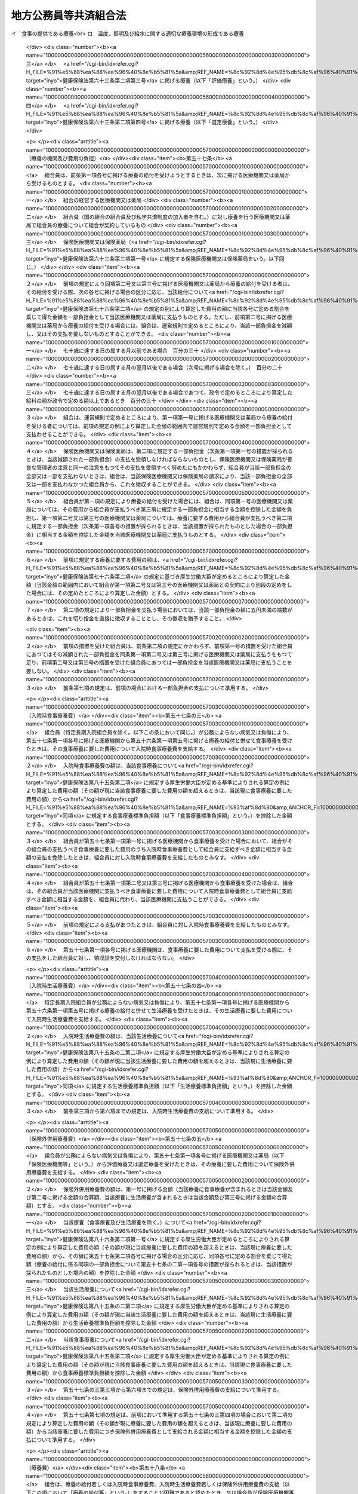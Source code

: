 .. _S37HO152:

======================
地方公務員等共済組合法
======================

.. raw:: html
    
    
    <b>地方公務員等共済組合法<br>
    （昭和三十七年九月八日法律第百五十二号）</b><br><br><div align="right">最終改正：平成二四年一一月二六日法律第九九号</div><br><div align="right"><table width="" border="0"><tr><td><font color="RED">（最終改正までの未施行法令）</font></td></tr><tr><td><a href="/cgi-bin/idxmiseko.cgi?H_RYAKU=%8f%ba%8e%4f%8e%b5%96%40%88%ea%8c%dc%93%f1&amp;H_NO=%95%bd%90%ac%93%f1%8f%5c%8e%4f%94%4e%8c%dc%8c%8e%93%f1%8f%5c%8c%dc%93%fa%96%40%97%a5%91%e6%8c%dc%8f%5c%8e%4f%8d%86&amp;H_PATH=/miseko/S37HO152/H23HO053.html" target="inyo">平成二十三年五月二十五日法律第五十三号</a></td><td align="right">（未施行）</td></tr><tr></tr><tr><td><a href="/cgi-bin/idxmiseko.cgi?H_RYAKU=%8f%ba%8e%4f%8e%b5%96%40%88%ea%8c%dc%93%f1&amp;H_NO=%95%bd%90%ac%93%f1%8f%5c%8e%6c%94%4e%98%5a%8c%8e%93%f1%8f%5c%8e%b5%93%fa%96%40%97%a5%91%e6%8e%6c%8f%5c%93%f1%8d%86&amp;H_PATH=/miseko/S37HO152/H24HO042.html" target="inyo">平成二十四年六月二十七日法律第四十二号</a></td><td align="right">（未施行）</td></tr><tr></tr><tr><td><a href="/cgi-bin/idxmiseko.cgi?H_RYAKU=%8f%ba%8e%4f%8e%b5%96%40%88%ea%8c%dc%93%f1&amp;H_NO=%95%bd%90%ac%93%f1%8f%5c%8e%6c%94%4e%94%aa%8c%8e%93%f1%8f%5c%93%f1%93%fa%96%40%97%a5%91%e6%98%5a%8f%5c%93%f1%8d%86&amp;H_PATH=/miseko/S37HO152/H24HO062.html" target="inyo">平成二十四年八月二十二日法律第六十二号</a></td><td align="right">（未施行）</td></tr><tr></tr><tr><td><a href="/cgi-bin/idxmiseko.cgi?H_RYAKU=%8f%ba%8e%4f%8e%b5%96%40%88%ea%8c%dc%93%f1&amp;H_NO=%95%bd%90%ac%93%f1%8f%5c%8e%6c%94%4e%94%aa%8c%8e%93%f1%8f%5c%93%f1%93%fa%96%40%97%a5%91%e6%98%5a%8f%5c%8e%4f%8d%86&amp;H_PATH=/miseko/S37HO152/H24HO063.html" target="inyo">平成二十四年八月二十二日法律第六十三号</a></td><td align="right">（未施行）</td></tr><tr></tr><tr><td><a href="/cgi-bin/idxmiseko.cgi?H_RYAKU=%8f%ba%8e%4f%8e%b5%96%40%88%ea%8c%dc%93%f1&amp;H_NO=%95%bd%90%ac%93%f1%8f%5c%8e%6c%94%4e%8f%5c%88%ea%8c%8e%93%f1%8f%5c%98%5a%93%fa%96%40%97%a5%91%e6%8b%e3%8f%5c%8e%b5%8d%86&amp;H_PATH=/miseko/S37HO152/H24HO097.html" target="inyo">平成二十四年十一月二十六日法律第九十七号</a></td><td align="right">（未施行）</td></tr><tr></tr><tr><td align="right">　</td><td></td></tr><tr></tr></table></div><a name="0000000000000000000000000000000000000000000000000000000000000000000000000000000"></a>
    <br>
    　<a href="#1000000000001000000000000000000000000000000000000000000000000000000000000000000" target="data">第一章　総則（第一条―第二条）</a>
    <br>
    　<a href="#1000000000002000000000000000000000000000000000000000000000000000000000000000000" target="data">第二章　組合及び連合会</a>
    <br>
    　　<a href="#1000000000002000000001000000000000000000000000000000000000000000000000000000000" target="data">第一節　組合（第三条―第二十六条）</a>
    <br>
    　　<a href="#1000000000002000000002000000000000000000000000000000000000000000000000000000000" target="data">第二節　連合会</a>
    <br>
    　　　<a href="#1000000000002000000002000000001000000000000000000000000000000000000000000000000" target="data">第一款　全国市町村職員共済組合連合会（第二十七条―第三十八条）</a>
    <br>
    　　　<a href="#1000000000002000000002000000002000000000000000000000000000000000000000000000000" target="data">第二款　地方公務員共済組合連合会（第三十八条の二―第三十八条の九）</a>
    <br>
    　<a href="#1000000000003000000000000000000000000000000000000000000000000000000000000000000" target="data">第三章　組合員（第三十九条―第四十一条）</a>
    <br>
    　<a href="#1000000000004000000000000000000000000000000000000000000000000000000000000000000" target="data">第四章　給付</a>
    <br>
    　　<a href="#1000000000004000000001000000000000000000000000000000000000000000000000000000000" target="data">第一節　通則（第四十二条―第五十二条）</a>
    <br>
    　　<a href="#1000000000004000000002000000000000000000000000000000000000000000000000000000000" target="data">第二節　短期給付</a>
    <br>
    　　　<a href="#1000000000004000000002000000001000000000000000000000000000000000000000000000000" target="data">第一款　通則（第五十三条―第五十五条の二）</a>
    <br>
    　　　<a href="#1000000000004000000002000000002000000000000000000000000000000000000000000000000" target="data">第二款　保健給付（第五十六条―第六十七条）</a>
    <br>
    　　　<a href="#1000000000004000000002000000003000000000000000000000000000000000000000000000000" target="data">第三款　休業給付（第六十八条―第七十一条）</a>
    <br>
    　　　<a href="#1000000000004000000002000000004000000000000000000000000000000000000000000000000" target="data">第四款　災害給付（第七十二条・第七十三条）</a>
    <br>
    　　<a href="#1000000000004000000003000000000000000000000000000000000000000000000000000000000" target="data">第三節　長期給付</a>
    <br>
    　　　<a href="#1000000000004000000003000000001000000000000000000000000000000000000000000000000" target="data">第一款　通則（第七十四条―第七十七条）</a>
    <br>
    　　　<a href="#1000000000004000000003000000002000000000000000000000000000000000000000000000000" target="data">第二款　退職共済年金（第七十八条―第八十三条）</a>
    <br>
    　　　<a href="#1000000000004000000003000000003000000000000000000000000000000000000000000000000" target="data">第三款　障害共済年金及び障害一時金（第八十四条―第九十八条）</a>
    <br>
    　　　<a href="#1000000000004000000003000000004000000000000000000000000000000000000000000000000" target="data">第四款　遺族共済年金（第九十九条―第九十九条の九） </a>
    <br>
    　　　<a href="#1000000000004000000003000000005000000000000000000000000000000000000000000000000" target="data">第五款　地方公共団体の長に対する長期給付の特例（第百条―第百四条） </a>
    <br>
    　　　<a href="#1000000000004000000003000000006000000000000000000000000000000000000000000000000" target="data">第六款　離婚等をした場合における特例（第百五条―第百七条の六）</a>
    <br>
    　　　<a href="#1000000000004000000003000000007000000000000000000000000000000000000000000000000" target="data">第七款　第七款　被扶養配偶者である期間についての特例（第百七条の七―第百七条の十一）</a>
    <br>
    　　<a href="#1000000000004000000004000000000000000000000000000000000000000000000000000000000" target="data">第四節　給付の制限（第百八条―第百十一条）</a>
    <br>
    　<a href="#1000000000005000000000000000000000000000000000000000000000000000000000000000000" target="data">第五章　福祉事業（第百十二条・第百十二条の二）</a>
    <br>
    　<a href="#1000000000006000000000000000000000000000000000000000000000000000000000000000000" target="data">第六章　費用の負担（第百十三条―第百十六条）</a>
    <br>
    　<a href="#1000000000006002000000000000000000000000000000000000000000000000000000000000000" target="data">第六章の二　国家公務員共済組合連合会に対する財政調整拠出金（第百十六条の二―第百十六条の五）</a>
    <br>
    　<a href="#1000000000007000000000000000000000000000000000000000000000000000000000000000000" target="data">第七章　審査請求（第百十七条―第百二十一条）</a>
    <br>
    　<a href="#1000000000008000000000000000000000000000000000000000000000000000000000000000000" target="data">第八章　地方財政審議会の意見の聴取（第百二十二条―第百二十五条）</a>
    <br>
    　<a href="#1000000000009000000000000000000000000000000000000000000000000000000000000000000" target="data">第九章　船員組合員等の特例（第百二十六条―第百四十四条の二）</a>
    <br>
    　<a href="#1000000000009002000000000000000000000000000000000000000000000000000000000000000" target="data">第九章の二　地方団体関係団体の職員の年金制度等（第百四十四条の三―第百四十四条の二十二）</a>
    <br>
    　<a href="#1000000000009003000000000000000000000000000000000000000000000000000000000000000" target="data">第九章の三　雑則（第百四十四条の二十三―第百四十六条）</a>
    <br>
    　<a href="#1000000000010000000000000000000000000000000000000000000000000000000000000000000" target="data">第十章　罰則（第百四十六条の二―第百五十一条）</a>
    <br>
    　<a href="#5000000000000000000000000000000000000000000000000000000000000000000000000000000" target="data">附則</a>
    <br><p>　　　<b><a name="1000000000001000000000000000000000000000000000000000000000000000000000000000000">第一章　総則</a>
    </b>
    </p><p>
    </p><div class="arttitle"><a name="1000000000000000000000000000000000000000000000000100000000000000000000000000000">（目的）</a>
    </div><div class="item"><b>第一条</b>
    <a name="1000000000000000000000000000000000000000000000000100000000001000000000000000000"></a>
    　この法律は、地方公務員の病気、負傷、出産、休業、災害、退職、障害若しくは死亡又はその被扶養者の病気、負傷、出産、死亡若しくは災害に関して適切な給付を行うため、相互救済を目的とする共済組合の制度を設け、その行うこれらの給付及び福祉事業に関して必要な事項を定め、もつて地方公務員及びその遺族の生活の安定と福祉の向上に寄与するとともに、公務の能率的運営に資することを目的とし、あわせて地方団体関係団体の職員の年金制度等に関して定めるものとする。
    </div>
    <div class="item"><b><a name="1000000000000000000000000000000000000000000000000100000000002000000000000000000">２</a>
    </b>
    　国及び地方公共団体は、前項の共済組合の健全な運営と発達が図られるように、必要な配慮を加えるものとする。
    </div>
    
    <p>
    </p><div class="arttitle"><a name="1000000000000000000000000000000000000000000000000100200000000000000000000000000">（年金額の改定）</a>
    </div><div class="item"><b>第一条の二</b>
    <a name="1000000000000000000000000000000000000000000000000100200000001000000000000000000"></a>
    　この法律による年金である給付の額は、国民の生活水準、賃金その他の諸事情に著しい変動が生じた場合には、変動後の諸事情に応ずるため、速やかに改定の措置が講じられなければならない。
    </div>
    
    <p>
    </p><div class="arttitle"><a name="1000000000000000000000000000000000000000000000000200000000000000000000000000000">（定義）</a>
    </div><div class="item"><b>第二条</b>
    <a name="1000000000000000000000000000000000000000000000000200000000001000000000000000000"></a>
    　この法律において、次の各号に掲げる用語の意義は、それぞれ当該各号に定めるところによる。
    <div class="number"><b><a name="1000000000000000000000000000000000000000000000000200000000001000000001000000000">一</a>
    </b>
    　職員　常時勤務に服することを要する地方公務員（<a href="/cgi-bin/idxrefer.cgi?H_FILE=%8f%ba%93%f1%8c%dc%96%40%93%f1%98%5a%88%ea&amp;REF_NAME=%92%6e%95%fb%8c%f6%96%b1%88%f5%96%40&amp;ANCHOR_F=&amp;ANCHOR_T=" target="inyo">地方公務員法</a>
    （昭和二十五年法律第二百六十一号）<a href="/cgi-bin/idxrefer.cgi?H_FILE=%8f%ba%93%f1%8c%dc%96%40%93%f1%98%5a%88%ea&amp;REF_NAME=%91%e6%93%f1%8f%5c%8e%b5%8f%f0%91%e6%93%f1%8d%80&amp;ANCHOR_F=1000000000000000000000000000000000000000000000002700000000002000000000000000000&amp;ANCHOR_T=1000000000000000000000000000000000000000000000002700000000002000000000000000000#1000000000000000000000000000000000000000000000002700000000002000000000000000000" target="inyo">第二十七条第二項</a>
    に規定する休職の処分を受けた者、<a href="/cgi-bin/idxrefer.cgi?H_FILE=%8f%ba%93%f1%8c%dc%96%40%93%f1%98%5a%88%ea&amp;REF_NAME=%93%af%96%40%91%e6%93%f1%8f%5c%8b%e3%8f%f0%91%e6%88%ea%8d%80&amp;ANCHOR_F=1000000000000000000000000000000000000000000000002900000000001000000000000000000&amp;ANCHOR_T=1000000000000000000000000000000000000000000000002900000000001000000000000000000#1000000000000000000000000000000000000000000000002900000000001000000000000000000" target="inyo">同法第二十九条第一項</a>
    に規定する停職の処分を受けた者、法律又は条例の規定により職務に専念する義務を免除された者及び常時勤務に服することを要しない地方公務員のうちその勤務形態が常時勤務に服することを要する地方公務員に準ずる者で政令で定めるものを含むものとする。）をいう。
    </div>
    <div class="number"><b><a name="1000000000000000000000000000000000000000000000000200000000001000000002000000000">二</a>
    </b>
    　被扶養者　次に掲げる者（後期高齢者医療の被保険者（<a href="/cgi-bin/idxrefer.cgi?H_FILE=%8f%ba%8c%dc%8e%b5%96%40%94%aa%81%5a&amp;REF_NAME=%8d%82%97%ee%8e%d2%82%cc%88%e3%97%c3%82%cc%8a%6d%95%db%82%c9%8a%d6%82%b7%82%e9%96%40%97%a5&amp;ANCHOR_F=&amp;ANCHOR_T=" target="inyo">高齢者の医療の確保に関する法律</a>
    （昭和五十七年法律第八十号）<a href="/cgi-bin/idxrefer.cgi?H_FILE=%8f%ba%8c%dc%8e%b5%96%40%94%aa%81%5a&amp;REF_NAME=%91%e6%8c%dc%8f%5c%8f%f0&amp;ANCHOR_F=1000000000000000000000000000000000000000000000005000000000000000000000000000000&amp;ANCHOR_T=1000000000000000000000000000000000000000000000005000000000000000000000000000000#1000000000000000000000000000000000000000000000005000000000000000000000000000000" target="inyo">第五十条</a>
    の規定による被保険者をいう。）及び<a href="/cgi-bin/idxrefer.cgi?H_FILE=%8f%ba%8c%dc%8e%b5%96%40%94%aa%81%5a&amp;REF_NAME=%93%af%8f%f0&amp;ANCHOR_F=1000000000000000000000000000000000000000000000005000000000000000000000000000000&amp;ANCHOR_T=1000000000000000000000000000000000000000000000005000000000000000000000000000000#1000000000000000000000000000000000000000000000005000000000000000000000000000000" target="inyo">同条</a>
    各号のいずれかに該当する者で<a href="/cgi-bin/idxrefer.cgi?H_FILE=%8f%ba%8c%dc%8e%b5%96%40%94%aa%81%5a&amp;REF_NAME=%93%af%96%40%91%e6%8c%dc%8f%5c%88%ea%8f%f0&amp;ANCHOR_F=1000000000000000000000000000000000000000000000005100000000000000000000000000000&amp;ANCHOR_T=1000000000000000000000000000000000000000000000005100000000000000000000000000000#1000000000000000000000000000000000000000000000005100000000000000000000000000000" target="inyo">同法第五十一条</a>
    の規定により後期高齢者医療の被保険者とならないもの（以下「後期高齢者医療の被保険者等」という。）を除く。）で主として組合員（短期給付に関する規定の適用を受けないものを除く。以下この号において同じ。）の収入により生計を維持するものをいう。<div class="para1"><b>イ</b>　組合員の配偶者（届出をしていないが、事実上婚姻関係と同様の事情にある者を含む。以下同じ。）、子、父母、孫、祖父母及び弟妹</div>
    <div class="para1"><b>ロ</b>　組合員と同一世帯に属する三親等内の親族でイに掲げる者以外のもの</div>
    <div class="para1"><b>ハ</b>　組合員の配偶者で届出をしていないが、事実上婚姻関係と同様の事情にあるものの父母及び子並びに当該配偶者の死亡後におけるその父母及び子で、組合員と同一の世帯に属するもの</div>
    
    
    </div>
    <div class="number"><b><a name="1000000000000000000000000000000000000000000000000200000000001000000003000000000">三</a>
    </b>
    　遺族　組合員又は組合員であつた者の配偶者、子、父母、孫及び祖父母で、組合員又は組合員であつた者の死亡の当時（失踪の宣告を受けた組合員であつた者にあつては、行方不明となつた当時。第三項において同じ。）その者によつて生計を維持していたものをいう。
    </div>
    <div class="number"><b><a name="1000000000000000000000000000000000000000000000000200000000001000000004000000000">四</a>
    </b>
    　退職　職員が死亡以外の事由により職員でなくなること（職員でなくなつた日又はその翌日に再び職員となる場合におけるその職員でなくなることを除く。）をいう。
    </div>
    <div class="number"><b><a name="1000000000000000000000000000000000000000000000000200000000001000000005000000000">五</a>
    </b>
    　給料　<a href="/cgi-bin/idxrefer.cgi?H_FILE=%8f%ba%93%f1%8c%dc%96%40%93%f1%98%5a%88%ea&amp;REF_NAME=%92%6e%95%fb%8c%f6%96%b1%88%f5%96%40%91%e6%93%f1%8f%5c%8c%dc%8f%f0%91%e6%8e%4f%8d%80%91%e6%88%ea%8d%86&amp;ANCHOR_F=1000000000000000000000000000000000000000000000002500000000003000000001000000000&amp;ANCHOR_T=1000000000000000000000000000000000000000000000002500000000003000000001000000000#1000000000000000000000000000000000000000000000002500000000003000000001000000000" target="inyo">地方公務員法第二十五条第三項第一号</a>
    に規定する給料表に掲げる給料で月額をもつて支給されるもの又はこれに相当する給与で政令で定めるものをいう。
    </div>
    <div class="number"><b><a name="1000000000000000000000000000000000000000000000000200000000001000000006000000000">六</a>
    </b>
    　期末手当等　<a href="/cgi-bin/idxrefer.cgi?H_FILE=%8f%ba%93%f1%93%f1%96%40%98%5a%8e%b5&amp;REF_NAME=%92%6e%95%fb%8e%a9%8e%a1%96%40&amp;ANCHOR_F=&amp;ANCHOR_T=" target="inyo">地方自治法</a>
    （昭和二十二年法律第六十七号）<a href="/cgi-bin/idxrefer.cgi?H_FILE=%8f%ba%93%f1%93%f1%96%40%98%5a%8e%b5&amp;REF_NAME=%91%e6%93%f1%95%53%8e%6c%8f%f0&amp;ANCHOR_F=1000000000000000000000000000000000000000000000020400000000000000000000000000000&amp;ANCHOR_T=1000000000000000000000000000000000000000000000020400000000000000000000000000000#1000000000000000000000000000000000000000000000020400000000000000000000000000000" target="inyo">第二百四条</a>
    の規定の適用を受ける職員については、<a href="/cgi-bin/idxrefer.cgi?H_FILE=%8f%ba%93%f1%93%f1%96%40%98%5a%8e%b5&amp;REF_NAME=%93%af%8f%f0%91%e6%93%f1%8d%80&amp;ANCHOR_F=1000000000000000000000000000000000000000000000020400000000002000000000000000000&amp;ANCHOR_T=1000000000000000000000000000000000000000000000020400000000002000000000000000000#1000000000000000000000000000000000000000000000020400000000002000000000000000000" target="inyo">同条第二項</a>
    に規定する手当のうち期末手当、勤勉手当その他政令で定める手当とし、その他の職員については、これらの手当に準ずるものとして政令で定めるものをいう。
    </div>
    </div>
    <div class="item"><b><a name="1000000000000000000000000000000000000000000000000200000000002000000000000000000">２</a>
    </b>
    　前項第二号の規定の適用上主として組合員の収入により生計を維持することの認定及び同項第三号の規定の適用上組合員又は組合員であつた者によつて生計を維持することの認定に関し必要な事項は、政令で定める。
    </div>
    <div class="item"><b><a name="1000000000000000000000000000000000000000000000000200000000003000000000000000000">３</a>
    </b>
    　第一項第三号の規定の適用については、子又は孫は、十八歳に達する日以後の最初の三月三十一日までの間にあつてまだ配偶者がない者又は組合員若しくは組合員であつた者の死亡の当時から引き続き第八十四条第二項に規定する障害等級の一級若しくは二級に該当する障害の状態にある者に限るものとし、組合員又は組合員であつた者の死亡の当時胎児であつた子が出生した場合には、その子は、これらの者の死亡の当時その者によつて生計を維持していたものとみなす。
    </div>
    
    
    <p>　　　<b><a name="1000000000002000000000000000000000000000000000000000000000000000000000000000000">第二章　組合及び連合会</a>
    </b>
    </p><p>　　　　<b><a name="1000000000002000000001000000000000000000000000000000000000000000000000000000000">第一節　組合</a>
    </b>
    </p><p>
    </p><div class="arttitle"><a name="1000000000000000000000000000000000000000000000000300000000000000000000000000000">（設立）</a>
    </div><div class="item"><b>第三条</b>
    <a name="1000000000000000000000000000000000000000000000000300000000001000000000000000000"></a>
    　次の各号に掲げる職員の区分に従い、当該各号に掲げる職員をもつて組織する当該各号の地方公務員共済組合（次項に規定する都市職員共済組合を含み、以下「組合」という。）を設ける。
    <div class="number"><b><a name="1000000000000000000000000000000000000000000000000300000000001000000001000000000">一</a>
    </b>
    　道府県の職員（次号及び第三号に掲げる者を除く。）<br>　　　　　　　　　　　　　　　　　　　　地方職員共済組合
    </div>
    <div class="number"><b><a name="1000000000000000000000000000000000000000000000000300000000001000000002000000000">二</a>
    </b>
    　公立学校の職員並びに都道府県教育委員会及びその所管に属する教育機関（公立学校を除く。）の職員<br>　　　　　　　　　　　　　　　　　　　　公立学校共済組合
    </div>
    <div class="number"><b><a name="1000000000000000000000000000000000000000000000000300000000001000000003000000000">三</a>
    </b>
    　都道府県警察の職員　　　　　　　警察共済組合
    </div>
    <div class="number"><b><a name="1000000000000000000000000000000000000000000000000300000000001000000004000000000">四</a>
    </b>
    　都の職員（特別区の職員を含み、第二号及び前号に掲げる者を除く。）<br>　　　　　　　　　　　　　　　　　　　　都職員共済組合
    </div>
    <div class="number"><b><a name="1000000000000000000000000000000000000000000000000300000000001000000005000000000">五</a>
    </b>
    　<a href="/cgi-bin/idxrefer.cgi?H_FILE=%8f%ba%93%f1%93%f1%96%40%98%5a%8e%b5&amp;REF_NAME=%92%6e%95%fb%8e%a9%8e%a1%96%40%91%e6%93%f1%95%53%8c%dc%8f%5c%93%f1%8f%f0%82%cc%8f%5c%8b%e3%91%e6%88%ea%8d%80&amp;ANCHOR_F=1000000000000000000000000000000000000000000000025201900000001000000000000000000&amp;ANCHOR_T=1000000000000000000000000000000000000000000000025201900000001000000000000000000#1000000000000000000000000000000000000000000000025201900000001000000000000000000" target="inyo">地方自治法第二百五十二条の十九第一項</a>
    に規定する指定都市（以下「指定都市」という。）の職員（第二号に掲げる者を除く。）<br>　　　　　　　　　　　　　　　　　　　　指定都市ごとに、指定都市職員共済組合
    </div>
    <div class="number"><b><a name="1000000000000000000000000000000000000000000000000300000000001000000006000000000">六</a>
    </b>
    　指定都市以外の市及び町村の職員（第二号に掲げる者を除く。）<br>　　　　　　　　　　　　　　　　　　　　都道府県の区域ごとに、市町村職員共済組合
    </div>
    </div>
    <div class="item"><b><a name="1000000000000000000000000000000000000000000000000300000000002000000000000000000">２</a>
    </b>
    　この法律の施行の日の前日において、旧市町村職員共済組合法（昭和二十九年法律第二百四号）の規定の全部の適用を受けていなかつた指定都市以外の市（以下この項において「市」という。）の職員（前項第二号に掲げる者を除く。）については、同項第六号の規定にかかわらず、政令で定めるところにより、一の市の職員又は二以上の市の職員をもつて組織する都市職員共済組合を設けることができる。
    </div>
    <div class="item"><b><a name="1000000000000000000000000000000000000000000000000300000000003000000000000000000">３</a>
    </b>
    　地方自治法第二百八十四条第一項の一部事務組合及び広域連合（以下この項において「一部事務組合等」という。）の職員は、政令で定めるところにより、当該一部事務組合等を組織する地方公共団体の職員を組合員とする組合のうちいずれか一の組合の組合員となるものとする。
    </div>
    <div class="item"><b><a name="1000000000000000000000000000000000000000000000000300000000004000000000000000000">４</a>
    </b>
    　特定地方独立行政法人（<a href="/cgi-bin/idxrefer.cgi?H_FILE=%95%bd%88%ea%8c%dc%96%40%88%ea%88%ea%94%aa&amp;REF_NAME=%92%6e%95%fb%93%c6%97%a7%8d%73%90%ad%96%40%90%6c%96%40&amp;ANCHOR_F=&amp;ANCHOR_T=" target="inyo">地方独立行政法人法</a>
    （平成十五年法律第百十八号）<a href="/cgi-bin/idxrefer.cgi?H_FILE=%95%bd%88%ea%8c%dc%96%40%88%ea%88%ea%94%aa&amp;REF_NAME=%91%e6%93%f1%8f%f0%91%e6%93%f1%8d%80&amp;ANCHOR_F=1000000000000000000000000000000000000000000000000200000000002000000000000000000&amp;ANCHOR_T=1000000000000000000000000000000000000000000000000200000000002000000000000000000#1000000000000000000000000000000000000000000000000200000000002000000000000000000" target="inyo">第二条第二項</a>
    に規定する特定地方独立行政法人をいう。以下同じ。）の職員は、政令で定めるところにより、設立団体（<a href="/cgi-bin/idxrefer.cgi?H_FILE=%95%bd%88%ea%8c%dc%96%40%88%ea%88%ea%94%aa&amp;REF_NAME=%93%af%96%40%91%e6%98%5a%8f%f0%91%e6%8e%4f%8d%80&amp;ANCHOR_F=1000000000000000000000000000000000000000000000000600000000003000000000000000000&amp;ANCHOR_T=1000000000000000000000000000000000000000000000000600000000003000000000000000000#1000000000000000000000000000000000000000000000000600000000003000000000000000000" target="inyo">同法第六条第三項</a>
    に規定する設立団体をいう。）の職員を組合員とする組合のうちいずれか一の組合の組合員となるものとする。
    </div>
    
    <p>
    </p><div class="arttitle"><a name="1000000000000000000000000000000000000000000000000400000000000000000000000000000">（法人格）</a>
    </div><div class="item"><b>第四条</b>
    <a name="1000000000000000000000000000000000000000000000000400000000001000000000000000000"></a>
    　組合は、法人とする。
    </div>
    <div class="item"><b><a name="1000000000000000000000000000000000000000000000000400000000002000000000000000000">２</a>
    </b>
    　組合の住所は、その主たる事務所の所在地にあるものとする。
    </div>
    
    <p>
    </p><div class="arttitle"><a name="100000000000000000000000000000000%E3%81%84%E3%80%82%0A&lt;DIV%20class=" number><b><a name="1000000000000000000000000000000000000000000000000500000000001000000001000000000">一</a>
    </b>
    　目的
    </a></div>
    <div class="number"><b><a name="1000000000000000000000000000000000000000000000000500000000001000000002000000000">二</a>
    </b>
    　名称
    </div>
    <div class="number"><b><a name="1000000000000000000000000000000000000000000000000500000000001000000003000000000">三</a>
    </b>
    　事務所の所在地
    </div>
    <div class="number"><b><a name="1000000000000000000000000000000000000000000000000500000000001000000004000000000">四</a>
    </b>
    　運営審議会又は組合会に関する事項
    </div>
    <div class="number"><b><a name="1000000000000000000000000000000000000000000000000500000000001000000005000000000">五</a>
    </b>
    　役員に関する事項
    </div>
    <div class="number"><b><a name="1000000000000000000000000000000000000000000000000500000000001000000006000000000">六</a>
    </b>
    　組合員の範囲その他組合員に関する事項
    </div>
    <div class="number"><b><a name="1000000000000000000000000000000000000000000000000500000000001000000007000000000">七</a>
    </b>
    　給付に関する事項
    </div>
    <div class="number"><b><a name="1000000000000000000000000000000000000000000000000500000000001000000008000000000">八</a>
    </b>
    　掛金に関する事項（第三十八条の三第一項第七号に掲げる事項を除く。）
    </div>
    <div class="number"><b><a name="1000000000000000000000000000000000000000000000000500000000001000000009000000000">九</a>
    </b>
    　資産の管理その他財務に関する事項
    </div>
    <div class="number"><b><a name="1000000000000000000000000000000000000000000000000500000000001000000010000000000">十</a>
    </b>
    　その他組織及び業務に関する重要事項
    </div>
    
    <div class="item"><b><a name="1000000000000000000000000000000000000000000000000500000000002000000000000000000">２</a>
    </b>
    　前項各号に掲げるもののほか、地方職員共済組合、公立学校共済組合及び警察共済組合（以下「地方職員共済組合等」という。）並びに都職員共済組合及び指定都市職員共済組合（以下「都職員共済組合等」という。）の定款にあつては、地方公務員共済組合審査会に関する事項を定めなければならない。
    </div>
    <div class="item"><b><a name="1000000000000000000000000000000000000000000000000500000000003000000000000000000">３</a>
    </b>
    　定款の変更（政令で定める事項に係るものを除く。）は、主務大臣の認可を受けなければ、その効力を生じない。
    </div>
    <div class="item"><b><a name="1000000000000000000000000000000000000000000000000500000000004000000000000000000">４</a>
    </b>
    　主務大臣は、第一項第八号に掲げる事項について、前項の認可をしようとするときは、あらかじめ、総務大臣に協議しなければならない。
    </div>
    <div class="item"><b><a name="1000000000000000000000000000000000000000000000000500000000005000000000000000000">５</a>
    </b>
    　総務大臣は、地方職員共済組合等に係る前項の協議を受けたときは、財務大臣の意見をきかなければならない。
    </div>
    <div class="item"><b><a name="1000000000000000000000000000000000000000000000000500000000006000000000000000000">６</a>
    </b>
    　主務大臣は、第一項各号（第八号を除く。）及び第二項に掲げる事項について、第三項の認可をしたときは、遅滞なく、これを総務大臣に通知しなければならない。
    </div>
    <div class="item"><b><a name="1000000000000000000000000000000000000000000000000500000000007000000000000000000">７</a>
    </b>
    　組合は、第三項に規定する政令で定める事項に係る定款の変更をしたときは、遅滞なく、これを主務大臣に報告しなければならない。
    </div>
    <div class="item"><b><a name="1000000000000000000000000000000000000000000000000500000000008000000000000000000">８</a>
    </b>
    　主務大臣は、前項の報告を受けたときは、遅滞なく、これを総務大臣に通知しなければならない。
    </div>
    <div class="item"><b><a name="1000000000000000000000000000000000000000000000000500000000009000000000000000000">９</a>
    </b>
    　組合は、定款の変更について第三項の認可を受けたとき、又は同項に規定する政令で定める事項に係る定款の変更をしたときは、遅滞なく、これを公告しなければならない。
    </div>
    
    <p>
    </p><div class="arttitle"><a name="1000000000000000000000000000000000000000000000000600000000000000000000000000000">（運営審議会及び組合会の設置）</a>
    </div><div class="item"><b>第六条</b>
    <a name="1000000000000000000000000000000000000000000000000600000000001000000000000000000"></a>
    　地方職員共済組合等に運営審議会を、都職員共済組合等、市町村職員共済組合及び都市職員共済組合に組合会を置く。
    </div>
    
    <p>
    </p><div class="arttitle"><a name="1000000000000000000000000000000000000000000000000700000000000000000000000000000">（運営審議会）</a>
    </div><div class="item"><b>第七条</b>
    <a name="1000000000000000000000000000000000000000000000000700000000001000000000000000000"></a>
    　運営審議会は、委員十六人以内で組織する。
    </div>
    <div class="item"><b><a name="1000000000000000000000000000000000000000000000000700000000002000000000000000000">２</a>
    </b>
    　委員は、主務大臣がその組合の組合員のうちから命ずる。
    </div>
    <div class="item"><b><a name="1000000000000000000000000000000000000000000000000700000000003000000000000000000">３</a>
    </b>
    　主務大臣は、前項の規定により委員を命ずる場合には、組合の業務その他組合員の福祉に関する事項について広い知識を有する者のうちから命じなければならない。この場合において、委員の半数は、組合員を代表する者でなければならない。
    </div>
    
    <p>
    </p><div class="item"><b><a name="1000000000000000000000000000000000000000000000000800000000000000000000000000000">第八条</a>
    </b>
    <a name="1000000000000000000000000000000000000000000000000800000000001000000000000000000"></a>
    　次に掲げる事項は、運営審議会の議を経なければならない。
    <div class="number"><b><a name="1000000000000000000000000000000000000000000000000800000000001000000001000000000">一</a>
    </b>
    　定款の変更
    </div>
    <div class="number"><b><a name="1000000000000000000000000000000000000000000000000800000000001000000002000000000">二</a>
    </b>
    　運営規則の作成及び変更
    </div>
    <div class="number"><b><a name="1000000000000000000000000000000000000000000000000800000000001000000003000000000">三</a>
    </b>
    　毎事業年度の事業計画並びに予算及び決算
    </div>
    <div class="number"><b><a name="1000000000000000000000000000000000000000000000000800000000001000000004000000000">四</a>
    </b>
    　重要な財産の処分及び重大な債務の負担
    </div>
    </div>
    <div class="item"><b><a name="1000000000000000000000000000000000000000000000000800000000002000000000000000000">２</a>
    </b>
    　運営審議会は、前項に定めるもののほか、理事長の諮問に応じて組合の業務に関する重要事項を調査審議し、又は必要と認める事項につき理事長に建議することができる。
    </div>
    
    <p>
    </p><div class="arttitle"><a name="1000000000000000000000000000000000000000000000000900000000000000000000000000000">（組合会）</a>
    </div><div class="item"><b>第九条</b>
    <a name="1000000000000000000000000000000000000000000000000900000000001000000000000000000"></a>
    　組合会は、二十人以内の議員をもつて組織する。ただし、政令で定める場合に該当する市町村職員共済組合の組合会にあつては、二十人をこえ、三十人以内の議員をもつて組織することができる。
    </div>
    <div class="item"><b><a name="1000000000000000000000000000000000000000000000000900000000002000000000000000000">２</a>
    </b>
    　都職員共済組合等の組合会の議員は、それぞれ半数を、都知事若しくは指定都市の市長が組合員のうちから任命し、又は組合員が組合員のうちから選挙する。
    </div>
    <div class="item"><b><a name="1000000000000000000000000000000000000000000000000900000000003000000000000000000">３</a>
    </b>
    　市町村職員共済組合の組合会の議員は、市町村長及び市町村長以外の組合員がそれぞれのうちからそれぞれ同数を選挙する。
    </div>
    <div class="item"><b><a name="1000000000000000000000000000000000000000000000000900000000004000000000000000000">４</a>
    </b>
    　都市職員共済組合の組合会の議員については、第二項の規定を準用する。この場合において、同項中「都知事若しくは指定都市の市長」とあるのは、「当該都市職員共済組合に係る市の長（二以上の市の職員をもつて組織する都市職員共済組合にあつては、当該二以上の市の長が協議して定める市長）」と読み替えるものとする。
    </div>
    <div class="item"><b><a name="1000000000000000000000000000000000000000000000000900000000005000000000000000000">５</a>
    </b>
    　議員の任期は、二年とする。ただし、補欠の議員の任期は、前任者の残任期間とする。
    </div>
    <div class="item"><b><a name="1000000000000000000000000000000000000000000000000900000000006000000000000000000">６</a>
    </b>
    　市町村長である議員が市町村長の職を離れたとき、又は市町村長以外の組合員である議員が組合員の資格を失つたときは、議員の職を失う。
    </div>
    <div class="item"><b><a name="1000000000000000000000000000000000000000000000000900000000007000000000000000000">７</a>
    </b>
    　組合会は、理事長が招集する。組合会の議員の定数の三分の一以上の者が会議に付議すべき事件を示して組合会の招集を請求したときは、理事長は、組合会を招集しなければならない。
    </div>
    <div class="item"><b><a name="1000000000000000000000000000000000000000000000000900000000008000000000000000000">８</a>
    </b>
    　組合会に議長を置く。議長は、理事長をもつて充てる。
    </div>
    <div class="item"><b><a name="1000000000000000000000000000000000000000000000000900000000009000000000000000000">９</a>
    </b>
    　議長は、組合会の会議を総理する。議長に事故があるとき、又は議長が欠けたときは、第十二条第一項後段の規定により理事長の職務を代理し、又はその職務を行なう者がその職務を行なう。
    </div>
    <div class="item"><b><a name="1000000000000000000000000000000000000000000000000900000000010000000000000000000">１０</a>
    </b>
    　前各項に定めるもののほか、組合会の招集及び議事の手続に関し必要な事項は、政令で定める。
    </div>
    
    <p>
    </p><div class="item"><b><a name="1000000000000000000000000000000000000000000000001000000000000000000000000000000">第十条</a>
    </b>
    <a name="1000000000000000000000000000000000000000000000001000000000001000000000000000000"></a>
    　次に掲げる事項は、組合会の議決を経なければならない。
    <div class="number"><b><a name="1000000000000000000000000000000000000000000000001000000000001000000001000000000">一</a>
    </b>
    　定款の変更
    </div>
    <div class="number"><b><a name="1000000000000000000000000000000000000000000000001000000000001000000002000000000">二</a>
    </b>
    　運営規則の作成及び変更
    </div>
    <div class="number"><b><a name="1000000000000000000000000000000000000000000000001000000000001000000003000000000">三</a>
    </b>
    　毎事業年度の事業計画並びに予算及び決算
    </div>
    <div class="number"><b><a name="1000000000000000000000000000000000000000000000001000000000001000000004000000000">四</a>
    </b>
    　重要な財産の処分及び重大な債務の負担
    </div>
    <div class="number"><b><a name="1000000000000000000000000000000000000000000000001000000000001000000005000000000">五</a>
    </b>
    　その他組合の業務に関する重要事項で定款で定めるもの
    </div>
    </div>
    <div class="item"><b><a name="1000000000000000000000000000000000000000000000001000000000002000000000000000000">２</a>
    </b>
    　理事長は、組合会が成立しないとき、又は理事長において組合会を招集する暇がないと認めるときは、組合会の議決を経なければならない事項で臨時急施を要するものを処分することができる。
    </div>
    <div class="item"><b><a name="1000000000000000000000000000000000000000000000001000000000003000000000000000000">３</a>
    </b>
    　理事長は、前項の規定による処置については、次の組合会においてこれを報告し、その承認を求めなければならない。
    </div>
    <div class="item"><b><a name="1000000000000000000000000000000000000000000000001000000000004000000000000000000">４</a>
    </b>
    　組合会は、監事に対し、組合の業務に関する監査を求め、その結果の報告を請求することができる。
    </div>
    
    <p>
    </p><div class="arttitle"><a name="1000000000000000000000000000000000000000000000001100000000000000000000000000000">（役員）</a>
    </div><div class="item"><b>第十一条</b>
    <a name="1000000000000000000000000000000000000000000000001100000000001000000000000000000"></a>
    　組合に、役員として理事長一人、理事若干人及び監事三人（地方職員共済組合にあつては、監事四人）を置く。
    </div>
    
    <p>
    </p><div class="arttitle"><a name="1000000000000000000000000000000000000000000000001200000000000000000000000000000">（役員の職務）</a>
    </div><div class="item"><b>第十二条</b>
    <a name="1000000000000000000000000000000000000000000000001200000000001000000000000000000"></a>
    　理事長は、組合を代表し、その業務を執行する。理事長に事故があるとき、又は理事長が欠けたときは、地方職員共済組合等にあつては理事のうちから、都職員共済組合等、市町村職員共済組合及び都市職員共済組合にあつては次条第六項各号に掲げる組合会の議員である理事のうちから、あらかじめ理事長が指定する者がその職務を代理し、又はその職務を行なう。
    </div>
    <div class="item"><b><a name="1000000000000000000000000000000000000000000000001200000000002000000000000000000">２</a>
    </b>
    　理事は、理事長の定めるところにより、理事長を補佐して組合の業務を執行する。
    </div>
    <div class="item"><b><a name="1000000000000000000000000000000000000000000000001200000000003000000000000000000">３</a>
    </b>
    　監事は、組合の業務を監査する。
    </div>
    
    <p>
    </p><div class="arttitle"><a name="1000000000000000000000000000000000000000000000001300000000000000000000000000000">（役員の任命又は選挙）</a>
    </div><div class="item"><b>第十三条</b>
    <a name="1000000000000000000000000000000000000000000000001300000000001000000000000000000"></a>
    　地方職員共済組合等の理事長及び監事は、主務大臣が任命する。
    </div>
    <div class="item"><b><a name="1000000000000000000000000000000000000000000000001300000000002000000000000000000">２</a>
    </b>
    　地方職員共済組合等の理事は、理事長が、主務大臣の認可を受けて任命する。
    </div>
    <div class="item"><b><a name="1000000000000000000000000000000000000000000000001300000000003000000000000000000">３</a>
    </b>
    　都職員共済組合等の理事長は、第六項第一号に掲げる組合会の議員の選挙した理事のうちから、理事が選挙する。
    </div>
    <div class="item"><b><a name="1000000000000000000000000000000000000000000000001300000000004000000000000000000">４</a>
    </b>
    　市町村職員共済組合の理事長は、第六項第二号に掲げる組合会の議員の選挙した理事のうちから、理事が選挙する。
    </div>
    <div class="item"><b><a name="1000000000000000000000000000000000000000000000001300000000005000000000000000000">５</a>
    </b>
    　都市職員共済組合の理事長は、次項第三号に掲げる組合会の議員の選挙した理事のうちから、理事が選挙する。
    </div>
    <div class="item"><b><a name="1000000000000000000000000000000000000000000000001300000000006000000000000000000">６</a>
    </b>
    　都職員共済組合等、市町村職員共済組合及び都市職員共済組合の理事は、次の各号に掲げる組合会の議員及び当該各号に掲げる組合会の議員以外の組合会の議員がそれぞれのうちからそれぞれ同数を選挙する。
    <div class="number"><b><a name="1000000000000000000000000000000000000000000000001300000000006000000001000000000">一</a>
    </b>
    　都職員共済組合等　都知事又は指定都市の市長が任命した組合会の議員
    </div>
    <div class="number"><b><a name="1000000000000000000000000000000000000000000000001300000000006000000002000000000">二</a>
    </b>
    　市町村職員共済組合　市町村長が選挙した組合会の議員
    </div>
    <div class="number"><b><a name="1000000000000000000000000000000000000000000000001300000000006000000003000000000">三</a>
    </b>
    　都市職員共済組合　市長が任命した組合会の議員
    </div>
    </div>
    <div class="item"><b><a name="1000000000000000000000000000000000000000000000001300000000007000000000000000000">７</a>
    </b>
    　都職員共済組合等、市町村職員共済組合及び都市職員共済組合の監事は、組合会において、学識経験を有する者、前項各号に掲げる組合会の議員及び当該各号に掲げる組合会の議員以外の組合会の議員のうちからそれぞれ一人を選挙する。
    </div>
    
    <p>
    </p><div class="arttitle"><a name="1000000000000000000000000000000000000000000000001400000000000000000000000000000">（役員の任期等）</a>
    </div><div class="item"><b>第十四条</b>
    <a name="1000000000000000000000000000000000000000000000001400000000001000000000000000000"></a>
    　役員の任期は、二年とする。ただし、補欠の役員の任期は、前任者の残任期間とする。
    </div>
    <div class="item"><b><a name="1000000000000000000000000000000000000000000000001400000000002000000000000000000">２</a>
    </b>
    　都職員共済組合等、市町村職員共済組合及び都市職員共済組合の役員が組合会の議員の職を失つたときは、役員の職を失う。
    </div>
    <div class="item"><b><a name="1000000000000000000000000000000000000000000000001400000000003000000000000000000">３</a>
    </b>
    　都職員共済組合等、市町村職員共済組合及び都市職員共済組合の役員は、その任期が満了しても、後任の役員が就職するまでの間は、なお、その職務を行なう。
    </div>
    <div class="item"><b><a name="1000000000000000000000000000000000000000000000001400000000004000000000000000000">４</a>
    </b>
    　組合は、役員が就職し、又は退職したときは、遅滞なく、これを公告しなければならない。
    </div>
    
    <p>
    </p><div class="arttitle"><a name="1000000000000000000000000000000000000000000000001500000000000000000000000000000">（地方職員共済組合等の役員の解任）</a>
    </div><div class="item"><b>第十五条</b>
    <a name="1000000000000000000000000000000000000000000000001500000000001000000000000000000"></a>
    　主務大臣又は地方職員共済組合等の理事長は、それぞれその任命に係る役員が次の各号の一に該当するとき、その他役員たるに適しないと認めるときは、その役員を解任することができる。
    <div class="number"><b><a name="1000000000000000000000000000000000000000000000001500000000001000000001000000000">一</a>
    </b>
    　心身の故障のため職務の執行に堪えないと認められるとき。
    </div>
    <div class="number"><b><a name="1000000000000000000000000000000000000000000000001500000000001000000002000000000">二</a>
    </b>
    　職務上の義務違反があるとき。
    </div>
    </div>
    <div class="item"><b><a name="1000000000000000000000000000000000000000000000001500000000002000000000000000000">２</a>
    </b>
    　地方職員共済組合等の理事長は、前項の規定により理事を解任しようとするときは、主務大臣の認可を受けなければならない。
    </div>
    
    <p>
    </p><div class="arttitle"><a name="1000000000000000000000000000000000000000000000001600000000000000000000000000000">（理事長の代表権の制限）</a>
    </div><div class="item"><b>第十六条</b>
    <a name="1000000000000000000000000000000000000000000000001600000000001000000000000000000"></a>
    　組合と理事長（第十二条第一項の規定により理事長の職務を代理し、又はその職務を行なう者を含む。以下この項において同じ。）又は理事長がその長である市町村との利益が相反する事項については、理事長は、代表権を有しない。この場合においては、監事が組合を代表する。
    </div>
    
    <p>
    </p><div class="arttitle"><a name="1000000000000000000000000000000000000000000000001700000000000000000000000000000">（運営規則）</a>
    </div><div class="item"><b>第十七条</b>
    <a name="1000000000000000000000000000000000000000000000001700000000001000000000000000000"></a>
    　組合は、組合の業務を執行するために必要な事項で主務省令で定めるものについて、運営規則を定めるものとする。
    </div>
    <div class="item"><b><a name="1000000000000000000000000000000000000000000000001700000000002000000000000000000">２</a>
    </b>
    　組合は、運営規則を定め、又は変更したときは、遅滞なく、これを主務大臣に報告しなければならない。
    </div>
    <div class="item"><b><a name="1000000000000000000000000000000000000000000000001700000000003000000000000000000">３</a>
    </b>
    　主務大臣は、前項の報告を受けたときは、遅滞なく、これを総務大臣に通知しなければならない。
    </div>
    
    <p>
    </p><div class="arttitle"><a name="1000000000000000000000000000000000000000000000001800000000000000000000000000000">（地方公共団体の便宜の供与）</a>
    </div><div class="item"><b>第十八条</b>
    <a name="1000000000000000000000000000000000000000000000001800000000001000000000000000000"></a>
    　地方公共団体の機関は、組合の運営に必要な範囲内において、その所属の職員その他地方公共団体に使用される者をして組合の業務に従事させることができる。
    </div>
    <div class="item"><b><a name="1000000000000000000000000000000000000000000000001800000000002000000000000000000">２</a>
    </b>
    　地方公共団体の機関は、組合の運営に必要な範囲内において、その管理に係る土地、建物その他の施設を無償で組合の利用に供することができる。
    </div>
    
    <p>
    </p><div class="arttitle"><a name="1000000000000000000000000000000000000000000000001900000000000000000000000000000">（組合の役員及び事務職員の公務員たる性質）</a>
    </div><div class="item"><b>第十九条</b>
    <a name="1000000000000000000000000000000000000000000000001900000000001000000000000000000"></a>
    　組合の役員及び組合に使用され、その事務に従事する者は、<a href="/cgi-bin/idxrefer.cgi?H_FILE=%96%be%8e%6c%81%5a%96%40%8e%6c%8c%dc&amp;REF_NAME=%8c%59%96%40&amp;ANCHOR_F=&amp;ANCHOR_T=" target="inyo">刑法</a>
    （明治四十年法律第四十五号）その他の罰則の適用については、法令により公務に従事する職員とみなす。
    </div>
    
    <p>
    </p><div class="arttitle"><a name="1000000000000000000000000000000000000000000000001900200000000000000000000000000">（秘密保持義務）</a>
    </div><div class="item"><b>第十九条の二</b>
    <a name="1000000000000000000000000000000000000000000000001900200000001000000000000000000"></a>
    　組合の役員若しくは組合の事務に従事する者又はこれらの者であつた者は、組合の事業（短期給付に係るもの及び福祉事業に限る。）に関して職務上知り得た秘密を正当な理由がなく漏らしてはならない。
    </div>
    
    <p>
    </p><div class="arttitle"><a name="1000000000000000000000000000000000000000000000002000000000000000000000000000000">（事業年度）</a>
    </div><div class="item"><b>第二十条</b>
    <a name="1000000000000000000000000000000000000000000000002000000000001000000000000000000"></a>
    　組合の事業年度は、毎年四月一日に始まり、翌年三月三十一日に終わる。
    </div>
    
    <p>
    </p><div class="arttitle"><a name="1000000000000000000000000000000000000000000000002100000000000000000000000000000">（事業計画及び予算）</a>
    </div><div class="item"><b>第二十一条</b>
    <a name="1000000000000000000000000000000000000000000000002100000000001000000000000000000"></a>
    　組合は、毎事業年度、事業計画及び予算を作成しなければならない。
    </div>
    <div class="item"><b><a name="1000000000000000000000000000000000000000000000002100000000002000000000000000000">２</a>
    </b>
    　組合は、事業計画及び予算を作成し、又は変更したときは、遅滞なく、これを主務大臣に報告しなければならない。
    </div>
    <div class="item"><b><a name="1000000000000000000000000000000000000000000000002100000000003000000000000000000">３</a>
    </b>
    　主務大臣は、前項の報告を受けたときは、遅滞なく、これを総務大臣に通知しなければならない。
    </div>
    
    <p>
    </p><div class="arttitle"><a name="1000000000000000000000000000000000000000000000002200000000000000000000000000000">（決算）</a>
    </div><div class="item"><b>第二十二条</b>
    <a name="1000000000000000000000000000000000000000000000002200000000001000000000000000000"></a>
    　組合は、毎事業年度の決算を翌事業年度の五月三十一日までに完結しなければならない。
    </div>
    <div class="item"><b><a name="1000000000000000000000000000000000000000000000002200000000002000000000000000000">２</a>
    </b>
    　組合は、毎事業年度、貸借対照表及び損益計算書を作成し、これに監事の意見を付けて決算完結後一月以内に主務大臣に報告しなければならない。
    </div>
    <div class="item"><b><a name="1000000000000000000000000000000000000000000000002200000000003000000000000000000">３</a>
    </b>
    　組合は、前項の規定による報告を行つたときは、遅滞なく、主務省令で定めるところにより貸借対照表及び損益計算書又はこれらの要旨を公告し、かつ、貸借対照表、損益計算書、附属明細書、事業状況報告書及び監事の意見を記載した書面を各事務所に備え付け、主務省令で定める期間、一般の閲覧に供しなければならない。
    </div>
    <div class="item"><b><a name="1000000000000000000000000000000000000000000000002200000000004000000000000000000">４</a>
    </b>
    　主務大臣は、第二項の報告を受けたときは、遅滞なく、これを総務大臣に通知しなければならない。
    </div>
    
    <p>
    </p><div class="arttitle"><a name="1000000000000000000000000000000000000000000000002300000000000000000000000000000">（借入金の制限）</a>
    </div><div class="item"><b>第二十三条</b>
    <a name="1000000000000000000000000000000000000000000000002300000000001000000000000000000"></a>
    　組合は、地方公務員共済組合連合会（市町村職員共済組合及び都市職員共済組合にあつては、全国市町村職員共済組合連合会）から借り入れる場合を除き、借入金をしてはならない。ただし、組合の目的を達成するため必要な場合において、主務大臣の承認を受けたときは、この限りでない。
    </div>
    <div class="item"><b><a name="1000000000000000000000000000000000000000000000002300000000002000000000000000000">２</a>
    </b>
    　主務大臣は、前項の承認をしたときは、遅滞なく、これを総務大臣に通知しなければならない。
    </div>
    
    <p>
    </p><div class="arttitle"><a name="1000000000000000000000000000000000000000000000002400000000000000000000000000000">（長期給付に充てるべき積立金の積立て）</a>
    </div><div class="item"><b>第二十四条</b>
    <a name="1000000000000000000000000000000000000000000000002400000000001000000000000000000"></a>
    　組合（市町村職員共済組合及び都市職員共済組合を除く。）は、政令で定めるところにより、長期給付（<a href="/cgi-bin/idxrefer.cgi?H_FILE=%8f%ba%8e%4f%8e%6c%96%40%88%ea%8e%6c%88%ea&amp;REF_NAME=%8d%91%96%af%94%4e%8b%e0%96%40&amp;ANCHOR_F=&amp;ANCHOR_T=" target="inyo">国民年金法</a>
    （昭和三十四年法律第百四十一号）<a href="/cgi-bin/idxrefer.cgi?H_FILE=%8f%ba%8e%4f%8e%6c%96%40%88%ea%8e%6c%88%ea&amp;REF_NAME=%91%e6%8b%e3%8f%5c%8e%6c%8f%f0%82%cc%93%f1%91%e6%88%ea%8d%80&amp;ANCHOR_F=1000000000000000000000000000000000000000000000009400200000001000000000000000000&amp;ANCHOR_T=1000000000000000000000000000000000000000000000009400200000001000000000000000000#1000000000000000000000000000000000000000000000009400200000001000000000000000000" target="inyo">第九十四条の二第一項</a>
    に規定する基礎年金拠出金（以下「基礎年金拠出金」という。）の負担を含む。）に充てるべき積立金を積み立てなければならない。
    </div>
    
    <p>
    </p><div class="arttitle"><a name="1000000000000000000000000000000000000000000000002500000000000000000000000000000">（資金の運用）</a>
    </div><div class="item"><b>第二十五条</b>
    <a name="1000000000000000000000000000000000000000000000002500000000001000000000000000000"></a>
    　組合の業務上の余裕金は、政令で定めるところにより、事業の目的及び資金の性質に応じ、安全かつ効率的な方法により、かつ、組合員の福祉の増進又は地方公共団体の行政目的の実現に資するように運用しなければならない。この場合において地方職員共済組合等にあつては、政令で定めるところにより、都道府県ごとに、業務上の余裕金の運用計画を作成するものとし、当該運用計画を作成し、又は変更しようとするときは、当該都道府県知事の意見をきくものとする。
    </div>
    
    <p>
    </p><div class="arttitle"><a name="1000000000000000000000000000000000000000000000002600000000000000000000000000000">（主務省令への委任）</a>
    </div><div class="item"><b>第二十六条</b>
    <a name="1000000000000000000000000000000000000000000000002600000000001000000000000000000"></a>
    　この節に規定するもののほか、組合の財務その他その運営に関して必要な事項は、主務省令で定める。
    </div>
    
    
    <p>　　　　<b><a name="1000000000002000000002000000000000000000000000000000000000000000000000000000000">第二節　連合会</a>
    </b>
    </p><p>　　　　　<b><a name="1000000000002000000002000000001000000000000000000000000000000000000000000000000">第一款　全国市町村職員共済組合連合会</a>
    </b>
    </p><p>
    </p><div class="arttitle"><a name="1000000000000000000000000000000000000000000000002700000000000000000000000000000">（市町村連合会）</a>
    </div><div class="item"><b>第二十七条</b>
    <a name="1000000000000000000000000000000000000000000000002700000000001000000000000000000"></a>
    　市町村職員共済組合又は都市職員共済組合の事業のうち次項に規定する業務を共同して行うとともに、市町村職員共済組合又は都市職員共済組合の業務の適正かつ円滑な運営を図るため、すべての市町村職員共済組合及びすべての都市職員共済組合をもつて組織する全国市町村職員共済組合連合会（以下「市町村連合会」という。）を置く。
    </div>
    <div class="item"><b><a name="1000000000000000000000000000000000000000000000002700000000002000000000000000000">２</a>
    </b>
    　市町村連合会の業務は、市町村職員共済組合又は都市職員共済組合（以下この款において「構成組合」という。）の長期給付に係る業務（基礎年金拠出金の負担に関する業務を含む。）のうち次に掲げるものとする。
    <div class="number"><b><a name="1000000000000000000000000000000000000000000000002700000000002000000001000000000">一</a>
    </b>
    　長期給付の決定及び支払
    </div>
    <div class="number"><b><a name="1000000000000000000000000000000000000000000000002700000000002000000002000000000">二</a>
    </b>
    　長期給付（基礎年金拠出金の負担を含む。次号において同じ。）に充てるべき積立金の積立て
    </div>
    <div class="number"><b><a name="1000000000000000000000000000000000000000000000002700000000002000000003000000000">三</a>
    </b>
    　長期給付に係る業務上の余裕金の管理
    </div>
    <div class="number"><b><a name="1000000000000000000000000000000000000000000000002700000000002000000004000000000">四</a>
    </b>
    　その他総務省令で定める業務
    </div>
    </div>
    <div class="item"><b><a name="1000000000000000000000000000000000000000000000002700000000003000000000000000000">３</a>
    </b>
    　市町村連合会は、前項に規定する業務のほか次に掲げる事業を行う。
    <div class="number"><b><a name="1000000000000000000000000000000000000000000000002700000000003000000001000000000">一</a>
    </b>
    　構成組合の業務に関する技術的及び専門的な知識、資料等を構成組合に提供すること。
    </div>
    <div class="number"><b><a name="1000000000000000000000000000000000000000000000002700000000003000000002000000000">二</a>
    </b>
    　構成組合の短期給付、短期給付に要する財源の計算及び資産の管理が適切に行われるように、構成組合の事務の指導を行うこと。
    </div>
    <div class="number"><b><a name="1000000000000000000000000000000000000000000000002700000000003000000003000000000">三</a>
    </b>
    　災害給付積立金を管理すること。
    </div>
    <div class="number"><b><a name="1000000000000000000000000000000000000000000000002700000000003000000004000000000">四</a>
    </b>
    　福祉事業を行うこと。
    </div>
    <div class="number"><b><a name="1000000000000000000000000000000000000000000000002700000000003000000005000000000">五</a>
    </b>
    　その他その目的を達成するために必要な事業
    </div>
    </div>
    <div class="item"><b><a name="1000000000000000000000000000000000000000000000002700000000004000000000000000000">４</a>
    </b>
    　市町村連合会は、政令の定めるところにより、第二項に規定する業務の一部を構成組合に行わせることができる。
    </div>
    <div class="item"><b><a name="1000000000000000000000000000000000000000000000002700000000005000000000000000000">５</a>
    </b>
    　前項の場合において、この法律の規定の適用に関し必要な技術的読替えその他必要な事項は、政令で定める。
    </div>
    <div class="item"><b><a name="1000000000000000000000000000000000000000000000002700000000006000000000000000000">６</a>
    </b>
    　市町村連合会は、法人とする。
    </div>
    <div class="item"><b><a name="1000000000000000000000000000000000000000000000002700000000007000000000000000000">７</a>
    </b>
    　市町村連合会は、主たる事務所を東京都に置く。
    </div>
    
    <p>
    </p><div class="arttitle"><a name="1000000000000000000000000000000000000000000000002800000000000000000000000000000">（定款）</a>
    </div><div class="item"><b>第二十八条</b>
    <a name="1000000000000000000000000000000000000000000000002800000000001000000000000000000"></a>
    　市町村連合会は、定款をもつて次に掲げる事項を定めなければならない。
    <div class="number"><b><a name="1000000000000000000000000000000000000000000000002800000000001000000001000000000">一</a>
    </b>
    　目的
    </div>
    <div class="number"><b><a name="1000000000000000000000000000000000000000000000002800000000001000000002000000000">二</a>
    </b>
    　名称
    </div>
    <div class="number"><b><a name="1000000000000000000000000000000000000000000000002800000000001000000003000000000">三</a>
    </b>
    　事業
    </div>
    <div class="number"><b><a name="1000000000000000000000000000000000000000000000002800000000001000000004000000000">四</a>
    </b>
    　事務所の所在地
    </div>
    <div class="number"><b><a name="1000000000000000000000000000000000000000000000002800000000001000000005000000000">五</a>
    </b>
    　総会に関する事項
    </div>
    <div class="number"><b><a name="1000000000000000000000000000000000000000000000002800000000001000000006000000000">六</a>
    </b>
    　役員に関する事項
    </div>
    <div class="number"><b><a name="1000000000000000000000000000000000000000000000002800000000001000000007000000000">七</a>
    </b>
    　長期給付の決定及び支払に関する事項
    </div>
    <div class="number"><b><a name="1000000000000000000000000000000000000000000000002800000000001000000008000000000">八</a>
    </b>
    　災害給付積立金に関する事項
    </div>
    <div class="number"><b><a name="1000000000000000000000000000000000000000000000002800000000001000000009000000000">九</a>
    </b>
    　経費の分賦及び資産の管理その他財務に関する事項
    </div>
    <div class="number"><b><a name="1000000000000000000000000000000000000000000000002800000000001000000010000000000">十</a>
    </b>
    　地方公務員共済組合審査会に関する事項
    </div>
    <div class="number"><b><a name="1000000000000000000000000000000000000000000000002800000000001000000011000000000">十一</a>
    </b>
    　その他組織及び業務に関する重要事項
    </div>
    </div>
    <div class="item"><b><a name="1000000000000000000000000000000000000000000000002800000000002000000000000000000">２</a>
    </b>
    　定款の変更は、総務大臣の認可を受けなければ、その効力を生じない。
    </div>
    
    <p>
    </p><div class="arttitle"><a name="1000000000000000000000000000000000000000000000002900000000000000000000000000000">（登記）</a>
    </div><div class="item"><b>第二十九条</b>
    <a name="1000000000000000000000000000000000000000000000002900000000001000000000000000000"></a>
    　市町村連合会は、政令で定めるところにより、登記しなければならない。
    </div>
    <div class="item"><b><a name="1000000000000000000000000000000000000000000000002900000000002000000000000000000">２</a>
    </b>
    　前項の規定により登記しなければならない事項は、登記の後でなければ、これをもつて第三者に対抗することができない。
    </div>
    
    <p>
    </p><div class="arttitle"><a name="1000000000000000000000000000000000000000000000003000000000000000000000000000000">（総会）</a>
    </div><div class="item"><b>第三十条</b>
    <a name="1000000000000000000000000000000000000000000000003000000000001000000000000000000"></a>
    　市町村連合会に、市町村連合会の業務に関する重要事項を決定するための機関として、総会を置く。
    </div>
    <div class="item"><b><a name="1000000000000000000000000000000000000000000000003000000000002000000000000000000">２</a>
    </b>
    　総会は、議員六十一人をもつて組織する。
    </div>
    <div class="item"><b><a name="1000000000000000000000000000000000000000000000003000000000003000000000000000000">３</a>
    </b>
    　総会の議員のうち四十七人は各構成組合の理事長が互選し、総会の議員のうち十四人は各構成組合の理事（市町村職員共済組合の第十三条第六項第二号に掲げる組合会の議員が選挙した理事及び都市職員共済組合の同項第三号に掲げる組合会の議員が選挙した理事を除く。次項において同じ。）が互選する。
    </div>
    <div class="item"><b><a name="1000000000000000000000000000000000000000000000003000000000004000000000000000000">４</a>
    </b>
    　議員の任期は、その者の当該構成組合における理事長又は理事の任期による。ただし、各構成組合の理事長の互選した議員が構成組合の理事長の職を失つたとき、又は各構成組合の理事の互選した議員が構成組合の理事の職を失つたときは、議員の職を失う。
    </div>
    
    <p>
    </p><div class="arttitle"><a name="1000000000000000000000000000000000000000000000003100000000000000000000000000000">（総会の招集）</a>
    </div><div class="item"><b>第三十一条</b>
    <a name="1000000000000000000000000000000000000000000000003100000000001000000000000000000"></a>
    　総会は、理事長が招集する。総会の議員の定数の三分の一以上の者が会議に付議すべき事件を示して総会の招集を請求したときは、理事長は、総会を招集しなければならない。
    </div>
    
    <p>
    </p><div class="arttitle"><a name="1000000000000000000000000000000000000000000000003200000000000000000000000000000">（総会の権限）</a>
    </div><div class="item"><b>第三十二条</b>
    <a name="1000000000000000000000000000000000000000000000003200000000001000000000000000000"></a>
    　次に掲げる事項は、総会の議決を経なければならない。
    <div class="number"><b><a name="1000000000000000000000000000000000000000000000003200000000001000000001000000000">一</a>
    </b>
    　定款の変更
    </div>
    <div class="number"><b><a name="1000000000000000000000000000000000000000000000003200000000001000000002000000000">二</a>
    </b>
    　運営規則の作成及び変更
    </div>
    <div class="number"><b><a name="1000000000000000000000000000000000000000000000003200000000001000000003000000000">三</a>
    </b>
    　毎事業年度の事業計画並びに予算及び決算
    </div>
    <div class="number"><b><a name="1000000000000000000000000000000000000000000000003200000000001000000004000000000">四</a>
    </b>
    　重要な財産の処分及び重大な債務の負担
    </div>
    <div class="number"><b><a name="1000000000000000000000000000000000000000000000003200000000001000000005000000000">五</a>
    </b>
    　その他市町村連合会の業務に関する重要事項で定款で定めるもの
    </div>
    </div>
    <div class="item"><b><a name="1000000000000000000000000000000000000000000000003200000000002000000000000000000">２</a>
    </b>
    　理事長は、総会が成立しないとき、又は理事長において総会を招集する暇がないと認めるときは、総会の議決を経なければならない事項で臨時急施を要するものを処分することができる。
    </div>
    <div class="item"><b><a name="1000000000000000000000000000000000000000000000003200000000003000000000000000000">３</a>
    </b>
    　理事長は、前項の規定による処置については、次の総会においてこれを報告し、その承認を求めなければならない。
    </div>
    <div class="item"><b><a name="1000000000000000000000000000000000000000000000003200000000004000000000000000000">４</a>
    </b>
    　総会は、監事に対し、市町村連合会の業務に関する監査を求め、その結果の報告を請求することができる。
    </div>
    
    <p>
    </p><div class="arttitle"><a name="1000000000000000000000000000000000000000000000003300000000000000000000000000000">（役員）</a>
    </div><div class="item"><b>第三十三条</b>
    <a name="1000000000000000000000000000000000000000000000003300000000001000000000000000000"></a>
    　市町村連合会に、役員として理事長一人、理事十三人及び監事三人を置く。
    </div>
    <div class="item"><b><a name="1000000000000000000000000000000000000000000000003300000000002000000000000000000">２</a>
    </b>
    　理事長は、各構成組合の理事長である理事のうちから理事が選挙する。
    </div>
    <div class="item"><b><a name="1000000000000000000000000000000000000000000000003300000000003000000000000000000">３</a>
    </b>
    　理事は、総会において、学識経験を有する者のうちから一人、各構成組合の理事長である総会の議員のうちから九人、及び各構成組合の理事長である総会の議員以外の総会の議員のうちから四人を選挙する。
    </div>
    <div class="item"><b><a name="1000000000000000000000000000000000000000000000003300000000004000000000000000000">４</a>
    </b>
    　監事は、総会において、学識経験を有する者、各構成組合の理事長である総会の議員及び各構成組合の理事長である総会の議員以外の総会の議員のうちからそれぞれ一人を選挙する。
    </div>
    <div class="item"><b><a name="1000000000000000000000000000000000000000000000003300000000005000000000000000000">５</a>
    </b>
    　役員の任期は、二年とする。ただし、補欠の役員の任期は、前任者の残任期間とする。
    </div>
    <div class="item"><b><a name="1000000000000000000000000000000000000000000000003300000000006000000000000000000">６</a>
    </b>
    　役員が総会の議員の職を失つたときは、役員の職を失う。
    </div>
    <div class="item"><b><a name="1000000000000000000000000000000000000000000000003300000000007000000000000000000">７</a>
    </b>
    　役員は、その任期が満了しても、後任の役員が就職するまでの間は、なお、その職務を行う。
    </div>
    
    <p>
    </p><div class="arttitle"><a name="1000000000000000000000000000000000000000000000003400000000000000000000000000000">（役員の職務）</a>
    </div><div class="item"><b>第三十四条</b>
    <a name="1000000000000000000000000000000000000000000000003400000000001000000000000000000"></a>
    　理事長は、市町村連合会を代表し、その業務を執行する。理事長に事故があるとき、又は理事長が欠けたときは、理事長のあらかじめ指定する理事がその職務を代理し、又はその職務を行う。
    </div>
    <div class="item"><b><a name="1000000000000000000000000000000000000000000000003400000000002000000000000000000">２</a>
    </b>
    　理事は、理事長の定めるところにより、理事長を補佐して市町村連合会の業務を執行する。
    </div>
    <div class="item"><b><a name="1000000000000000000000000000000000000000000000003400000000003000000000000000000">３</a>
    </b>
    　監事は、市町村連合会の業務を監査する。
    </div>
    <div class="item"><b><a name="1000000000000000000000000000000000000000000000003400000000004000000000000000000">４</a>
    </b>
    　市町村連合会と理事長若しくは職務代理者（第一項後段の規定により理事長の職務を代理し、又はその職務を行う者をいう。以下この項において同じ。）又は理事長若しくは市町村長である職務代理者がその長である市町村との利益が相反する事項については、理事長又は職務代理者は、代表権を有しない。この場合においては、監事が市町村連合会を代表する。
    </div>
    
    <p>
    </p><div class="arttitle"><a name="1000000000000000000000000000000000000000000000003500000000000000000000000000000">（借入金の制限）</a>
    </div><div class="item"><b>第三十五条</b>
    <a name="1000000000000000000000000000000000000000000000003500000000001000000000000000000"></a>
    　市町村連合会は、地方公務員共済組合連合会から借り入れる場合を除き、借入金をしてはならない。ただし、市町村連合会の目的を達成するため必要な場合において、総務大臣の承認を受けたときは、この限りでない。
    </div>
    
    <p>
    </p><div class="arttitle"><a name="1000000000000000000000000000000000000000000000003600000000000000000000000000000">（災害給付積立金）</a>
    </div><div class="item"><b>第三十六条</b>
    <a name="1000000000000000000000000000000000000000000000003600000000001000000000000000000"></a>
    　災害給付（これに係る附加給付を含む。第三項において同じ。）の円滑な実施をる。
    </div>
    <div class="item"><b><a name="1000000000000000000000000000000000000000000000003600000000002000000000000000000">２</a>
    </b>
    　構成組合は、災害給付積立金に充てるため、政令で定めるところにより、一定の金額を市町村連合会に払い込むものとする。
    </div>
    <div class="item"><b><a name="1000000000000000000000000000000000000000000000003600000000003000000000000000000">３</a>
    </b>
    　市町村連合会は、政令で定めるところにより、構成組合の請求に基づき、その災害給付に要する資金を災害給付積立金から構成組合に交付するものとする。
    </div>
    <div class="item"><b><a name="1000000000000000000000000000000000000000000000003600000000004000000000000000000">４</a>
    </b>
    　災害給付積立金は、政令で定めるところにより、安全かつ効率的な方法により、かつ、組合員の福祉の増進又は市町村の行政目的の実現に資するように運用しなければならない。
    </div>
    
    <p>
    </p><div class="arttitle"><a name="1000000000000000000000000000000000000000000000003700000000000000000000000000000">（資料の提出の請求）</a>
    </div><div class="item"><b>第三十七条</b>
    <a name="1000000000000000000000000000000000000000000000003700000000001000000000000000000"></a>
    　市町村連合会は、その業務に関して必要があると認めるときは、構成組合に対し、必要な資料の提出を求めることができる。
    </div>
    
    <p>
    </p><div class="arttitle"><a name="1000000000000000000000000000000000000000000000003800000000000000000000000000000">（準用規定）</a>
    </div><div class="item"><b>第三十八条</b>
    <a name="1000000000000000000000000000000000000000000000003800000000001000000000000000000"></a>
    　第五条第九項、第十四条第四項、第十七条第一項及び第二項、第十八条、第二十条、第二十一条第一項及び第二項、第二十二条第一項から第三項まで、第二十四条、第二十五条前段並びに第二十六条の規定は市町村連合会について、第九条第八項から第十項までの規定は総会について、第十九条の規定は市町村連合会の役員及び市町村連合会に使用され、その事務に従事する者について準用する。この場合において、第五条第九項中「第三項の認可を受けたとき、又は同項に規定する政令で定める事項に係る定款の変更をしたとき」とあるのは「第二十八条第二項の認可を受けたとき」と、第九条第九項中「第十二条第一項後段」とあるのは「第三十四条第一項後段」と読み替えるものとする。
    </div>
    <div class="item"><b><a name="1000000000000000000000000000000000000000000000003800000000002000000000000000000">２</a>
    </b>
    　<a href="/cgi-bin/idxrefer.cgi?H_FILE=%95%bd%88%ea%94%aa%96%40%8e%6c%94%aa&amp;REF_NAME=%88%ea%94%ca%8e%d0%92%63%96%40%90%6c%8b%79%82%d1%88%ea%94%ca%8d%e0%92%63%96%40%90%6c%82%c9%8a%d6%82%b7%82%e9%96%40%97%a5&amp;ANCHOR_F=&amp;ANCHOR_T=" target="inyo">一般社団法人及び一般財団法人に関する法律</a>
    （平成十八年法律第四十八号）<a href="/cgi-bin/idxrefer.cgi?H_FILE=%95%bd%88%ea%94%aa%96%40%8e%6c%94%aa&amp;REF_NAME=%91%e6%8e%6c%8f%f0&amp;ANCHOR_F=1000000000000000000000000000000000000000000000000400000000000000000000000000000&amp;ANCHOR_T=1000000000000000000000000000000000000000000000000400000000000000000000000000000#1000000000000000000000000000000000000000000000000400000000000000000000000000000" target="inyo">第四条</a>
    及び<a href="/cgi-bin/idxrefer.cgi?H_FILE=%95%bd%88%ea%94%aa%96%40%8e%6c%94%aa&amp;REF_NAME=%91%e6%8e%b5%8f%5c%94%aa%8f%f0&amp;ANCHOR_F=1000000000000000000000000000000000000000000000007800000000000000000000000000000&amp;ANCHOR_T=1000000000000000000000000000000000000000000000007800000000000000000000000000000#1000000000000000000000000000000000000000000000007800000000000000000000000000000" target="inyo">第七十八条</a>
    の規定は、市町村連合会について準用する。
    </div>
    
    
    <p>　　　　　<b><a name="1000000000002000000002000000002000000000000000000000000000000000000000000000000">第二款　地方公務員共済組合連合会</a>
    </b>
    </p><p>
    </p><div class="arttitle"><a name="1000000000000000000000000000000000000000000000003800200000000000000000000000000">（地方公務員共済組合連合会）</a>
    </div><div class="item"><b>第三十八条の二</b>
    <a name="1000000000000000000000000000000000000000000000003800200000001000000000000000000"></a>
    　組合及び市町村連合会の長期給付に係る業務の適正かつ円滑な運営を図るため、すべての組合及び市町村連合会をもつて組織する地方公務員共済組合連合会を置く。
    </div>
    <div class="item"><b><a name="1000000000000000000000000000000000000000000000003800200000002000000000000000000">２</a>
    </b>
    　地方公務員共済組合連合会は、次に掲げる事業を行う。
    <div class="number"><b><a name="1000000000000000000000000000000000000000000000003800200000002000000001000000000">一</a>
    </b>
    　組合及び市町村連合会の長期給付に係る業務に関する技術的及び専門的な知識、資料等を組合及び市町村連合会に提供すること。
    </div>
    <div class="number"><b><a name="1000000000000000000000000000000000000000000000003800200000002000000002000000000">二</a>
    </b>
    　組合の長期給付に係る組合員の給料と掛金との割合及び期末手当等と掛金との割合を定めること。
    </div>
    <div class="number"><b><a name="1000000000000000000000000000000000000000000000003800200000002000000003000000000">三</a>
    </b>
    　長期給付積立金を管理すること。
    </div>
    <div class="number"><b><a name="1000000000000000000000000000000000000000000000003800200000002000000004000000000">四</a>
    </b>
    　第百十六条の二に規定する財政調整拠出金を拠出し又は<a href="/cgi-bin/idxrefer.cgi?H_FILE=%8f%ba%8e%4f%8e%4f%96%40%88%ea%93%f1%94%aa&amp;REF_NAME=%8d%91%89%c6%8c%f6%96%b1%88%f5%8b%a4%8d%cf%91%67%8d%87%96%40&amp;ANCHOR_F=&amp;ANCHOR_T=" target="inyo">国家公務員共済組合法</a>
    （昭和三十三年法律第百二十八号）<a href="/cgi-bin/idxrefer.cgi?H_FILE=%8f%ba%8e%4f%8e%4f%96%40%88%ea%93%f1%94%aa&amp;REF_NAME=%91%e6%95%53%93%f1%8f%f0%82%cc%93%f1&amp;ANCHOR_F=1000000000000000000000000000000000000000000000010200200000000000000000000000000&amp;ANCHOR_T=1000000000000000000000000000000000000000000000010200200000000000000000000000000#1000000000000000000000000000000000000000000000010200200000000000000000000000000" target="inyo">第百二条の二</a>
    に規定する財政調整拠出金を受け入れること。
    </div>
    <div class="number"><b><a name="1000000000000000000000000000000000000000000000003800200000002000000005000000000">五</a>
    </b>
    　その他その目的を達成するために必要な事業
    </div>
    </div>
    <div class="item"><b><a name="1000000000000000000000000000000000000000000000003800200000003000000000000000000">３</a>
    </b>
    　地方公務員共済組合連合会は、前項に定めるもののほか、<a href="/cgi-bin/idxrefer.cgi?H_FILE=%95%bd%8b%e3%96%40%88%ea%93%f1%8e%4f&amp;REF_NAME=%89%ee%8c%ec%95%db%8c%af%96%40&amp;ANCHOR_F=&amp;ANCHOR_T=" target="inyo">介護保険法</a>
    （平成九年法律第百二十三号）<a href="/cgi-bin/idxrefer.cgi?H_FILE=%95%bd%8b%e3%96%40%88%ea%93%f1%8e%4f&amp;REF_NAME=%91%e6%95%53%8e%4f%8f%5c%8e%6c%8f%f0%91%e6%94%aa%8d%80&amp;ANCHOR_F=1000000000000000000000000000000000000000000000013400000000008000000000000000000&amp;ANCHOR_T=1000000000000000000000000000000000000000000000013400000000008000000000000000000#1000000000000000000000000000000000000000000000013400000000008000000000000000000" target="inyo">第百三十四条第八項</a>
    （<a href="/cgi-bin/idxrefer.cgi?H_FILE=%95%bd%8b%e3%96%40%88%ea%93%f1%8e%4f&amp;REF_NAME=%93%af%96%40%91%e6%95%53%8e%4f%8f%5c%8e%b5%8f%f0%91%e6%8b%e3%8d%80&amp;ANCHOR_F=1000000000000000000000000000000000000000000000013700000000009000000000000000000&amp;ANCHOR_T=1000000000000000000000000000000000000000000000013700000000009000000000000000000#1000000000000000000000000000000000000000000000013700000000009000000000000000000" target="inyo">同法第百三十七条第九項</a>
    及び<a href="/cgi-bin/idxrefer.cgi?H_FILE=%95%bd%8b%e3%96%40%88%ea%93%f1%8e%4f&amp;REF_NAME=%91%e6%95%53%8e%4f%8f%5c%94%aa%8f%f0%91%e6%8e%6c%8d%80&amp;ANCHOR_F=1000000000000000000000000000000000000000000000013800000000004000000000000000000&amp;ANCHOR_T=1000000000000000000000000000000000000000000000013800000000004000000000000000000#1000000000000000000000000000000000000000000000013800000000004000000000000000000" target="inyo">第百三十八条第四項</a>
    、<a href="/cgi-bin/idxrefer.cgi?H_FILE=%8f%ba%8e%4f%8e%4f%96%40%88%ea%8b%e3%93%f1&amp;REF_NAME=%8d%91%96%af%8c%92%8d%4e%95%db%8c%af%96%40&amp;ANCHOR_F=&amp;ANCHOR_T=" target="inyo">国民健康保険法</a>
    （昭和三十三年法律第百九十二号）<a href="/cgi-bin/idxrefer.cgi?H_FILE=%8f%ba%8e%4f%8e%4f%96%40%88%ea%8b%e3%93%f1&amp;REF_NAME=%91%e6%8e%b5%8f%5c%98%5a%8f%f0%82%cc%8e%6c&amp;ANCHOR_F=1000000000000000000000000000000000000000000000007600400000000000000000000000000&amp;ANCHOR_T=1000000000000000000000000000000000000000000000007600400000000000000000000000000#1000000000000000000000000000000000000000000000007600400000000000000000000000000" target="inyo">第七十六条の四</a>
    並びに<a href="/cgi-bin/idxrefer.cgi?H_FILE=%8f%ba%8c%dc%8e%b5%96%40%94%aa%81%5a&amp;REF_NAME=%8d%82%97%ee%8e%d2%82%cc%88%e3%97%c3%82%cc%8a%6d%95%db%82%c9%8a%d6%82%b7%82%e9%96%40%97%a5%91%e6%95%53%8f%5c%8f%f0&amp;ANCHOR_F=1000000000000000000000000000000000000000000000011000000000000000000000000000000&amp;ANCHOR_T=1000000000000000000000000000000000000000000000011000000000000000000000000000000#1000000000000000000000000000000000000000000000011000000000000000000000000000000" target="inyo">高齢者の医療の確保に関する法律第百十条</a>
    において準用する場合を含む。）及び<a href="/cgi-bin/idxrefer.cgi?H_FILE=%95%bd%8b%e3%96%40%88%ea%93%f1%8e%4f&amp;REF_NAME=%91%e6%95%53%8e%4f%8f%5c%98%5a%8f%f0%91%e6%98%5a%8d%80&amp;ANCHOR_F=1000000000000000000000000000000000000000000000013600000000006000000000000000000&amp;ANCHOR_T=1000000000000000000000000000000000000000000000013600000000006000000000000000000#1000000000000000000000000000000000000000000000013600000000006000000000000000000" target="inyo">第百三十六条第六項</a>
    （<a href="/cgi-bin/idxrefer.cgi?H_FILE=%95%bd%8b%e3%96%40%88%ea%93%f1%8e%4f&amp;REF_NAME=%89%ee%8c%ec%95%db%8c%af%96%40%91%e6%95%53%8e%4f%8f%5c%94%aa%8f%f0%91%e6%93%f1%8d%80&amp;ANCHOR_F=1000000000000000000000000000000000000000000000013800000000002000000000000000000&amp;ANCHOR_T=1000000000000000000000000000000000000000000000013800000000002000000000000000000#1000000000000000000000000000000000000000000000013800000000002000000000000000000" target="inyo">介護保険法第百三十八条第二項</a>
    、第百四十条第三項及び第百四十一条第二項、<a href="/cgi-bin/idxrefer.cgi?H_FILE=%8f%ba%8e%4f%8e%4f%96%40%88%ea%8b%e3%93%f1&amp;REF_NAME=%8d%91%96%af%8c%92%8d%4e%95%db%8c%af%96%40%91%e6%8e%b5%8f%5c%98%5a%8f%f0%82%cc%8e%6c&amp;ANCHOR_F=1000000000000000000000000000000000000000000000007600400000000000000000000000000&amp;ANCHOR_T=1000000000000000000000000000000000000000000000007600400000000000000000000000000#1000000000000000000000000000000000000000000000007600400000000000000000000000000" target="inyo">国民健康保険法第七十六条の四</a>
    並びに<a href="/cgi-bin/idxrefer.cgi?H_FILE=%8f%ba%8c%dc%8e%b5%96%40%94%aa%81%5a&amp;REF_NAME=%8d%82%97%ee%8e%d2%82%cc%88%e3%97%c3%82%cc%8a%6d%95%db%82%c9%8a%d6%82%b7%82%e9%96%40%97%a5%91%e6%95%53%8f%5c%8f%f0&amp;ANCHOR_F=1000000000000000000000000000000000000000000000011000000000000000000000000000000&amp;ANCHOR_T=1000000000000000000000000000000000000000000000011000000000000000000000000000000#1000000000000000000000000000000000000000000000011000000000000000000000000000000" target="inyo">高齢者の医療の確保に関する法律第百十条</a>
    において準用する場合を含む。）の規定による通知の経由に係る事業並びに<a href="/cgi-bin/idxrefer.cgi?H_FILE=%95%bd%8b%e3%96%40%88%ea%93%f1%8e%4f&amp;REF_NAME=%89%ee%8c%ec%95%db%8c%af%96%40%91%e6%95%53%8e%4f%8f%5c%8e%b5%8f%f0%91%e6%93%f1%8d%80&amp;ANCHOR_F=1000000000000000000000000000000000000000000000013700000000002000000000000000000&amp;ANCHOR_T=1000000000000000000000000000000000000000000000013700000000002000000000000000000#1000000000000000000000000000000000000000000000013700000000002000000000000000000" target="inyo">介護保険法第百三十七条第二項</a>
    （<a href="/cgi-bin/idxrefer.cgi?H_FILE=%95%bd%8b%e3%96%40%88%ea%93%f1%8e%4f&amp;REF_NAME=%93%af%96%40%91%e6%95%53%8e%6c%8f%5c%8f%f0%91%e6%8e%4f%8d%80&amp;ANCHOR_F=1000000000000000000000000000000000000000000000014000000000003000000000000000000&amp;ANCHOR_T=1000000000000000000000000000000000000000000000014000000000003000000000000000000#1000000000000000000000000000000000000000000000014000000000003000000000000000000" target="inyo">同法第百四十条第三項</a>
    、<a href="/cgi-bin/idxrefer.cgi?H_FILE=%8f%ba%8e%4f%8e%4f%96%40%88%ea%8b%e3%93%f1&amp;REF_NAME=%8d%91%96%af%8c%92%8d%4e%95%db%8c%af%96%40%91%e6%8e%b5%8f%5c%98%5a%8f%f0%82%cc%8e%6c&amp;ANCHOR_F=1000000000000000000000000000000000000000000000007600400000000000000000000000000&amp;ANCHOR_T=1000000000000000000000000000000000000000000000007600400000000000000000000000000#1000000000000000000000000000000000000000000000007600400000000000000000000000000" target="inyo">国民健康保険法第七十六条の四</a>
    及び<a href="/cgi-bin/idxrefer.cgi?H_FILE=%8f%ba%8c%dc%8e%b5%96%40%94%aa%81%5a&amp;REF_NAME=%8d%82%97%ee%8e%d2%82%cc%88%e3%97%c3%82%cc%8a%6d%95%db%82%c9%8a%d6%82%b7%82%e9%96%40%97%a5%91%e6%95%53%8f%5c%8f%f0&amp;ANCHOR_F=1000000000000000000000000000000000000000000000011000000000000000000000000000000&amp;ANCHOR_T=1000000000000000000000000000000000000000000000011000000000000000000000000000000#1000000000000000000000000000000000000000000000011000000000000000000000000000000" target="inyo">高齢者の医療の確保に関する法律第百十条</a>
    において準用する場合を含む。）の規定による特別徴収に係る納入金の納入の経由に係る事業その他総務省令で定める事業を行うものとする。
    
    </div>
    <div class="item"><b><a name="1000000000000000000000000000000000000000000000003800200000004000000000000000000">４</a>
    </b>
    　地方公務員共済組合連合会は、法人とする。
    </div>
    <div class="item"><b><a name="1000000000000000000000000000000000000000000000003800200000005000000000000000000">５</a>
    </b>
    　地方公務員共済組合連合会は、主たる事務所を東京都に置く。
    </div>
    
    <p>
    </p><div class="arttitle"><a name="1000000000000000000000000000000000000000000000003800300000000000000000000000000">（定款）</a>
    </div><div class="item"><b>第三十八条の三</b>
    <a name="1000000000000000000000000000000000000000000000003800300000001000000000000000000"></a>
    　地方公務員共済組合連合会は、定款をもつて次に掲げる事項を定めなければならない。
    <div class="number"><b><a name="1000000000000000000000000000000000000000000000003800300000001000000001000000000">一</a>
    </b>
    　目的
    </div>
    <div class="number"><b><a name="1000000000000000000000000000000000000000000000003800300000001000000002000000000">二</a>
    </b>
    　名称
    </div>
    <div class="number"><b><a name="1000000000000000000000000000000000000000000000003800300000001000000003000000000">三</a>
    </b>
    　事業
    </div>
    <div class="number"><b><a name="1000000000000000000000000000000000000000000000003800300000001000000004000000000">四</a>
    </b>
    　事務所の所在地
    </div>
    <div class="number"><b><a name="1000000000000000000000000000000000000000000000003800300000001000000005000000000">五</a>
    </b>
    　運営審議会に関する事項
    </div>
    <div class="number"><b><a name="1000000000000000000000000000000000000000000000003800300000001000000006000000000">六</a>
    </b>
    　役員に関する事項
    </div>
    <div class="number"><b><a name="1000000000000000000000000000000000000000000000003800300000001000000007000000000">七</a>
    </b>
    　組合の長期給付に係る組合員の給料と掛金との割合及び期末手当等と掛金との割合に関する事項
    </div>
    <div class="number"><b><a name="1000000000000000000000000000000000000000000000003800300000001000000008000000000">八</a>
    </b>
    　長期給付積立金に関する事項
    </div>
    <div class="number"><b><a name="1000000000000000000000000000000000000000000000003800300000001000000009000000000">九</a>
    </b>
    　第百十六条の二に規定する財政調整拠出金に関する事項
    </div>
    <div class="number"><b><a name="1000000000000000000000000000000000000000000000003800300000001000000010000000000">十</a>
    </b>
    　経費の分賦及び会計に関する事項
    </div>
    <div class="number"><b><a name="1000000000000000000000000000000000000000000000003800300000001000000011000000000">十一</a>
    </b>
    　その他組織及び業務に関する重要事項
    </div>
    </div>
    <div class="item"><b><a name="100000000000000000000000000000000000000000%E3%81%8D%E3%81%AF%E3%80%81%E3%81%82%E3%82%89%E3%81%8B%E3%81%98%E3%82%81%E3%80%81%E5%86%85%E9%96%A3%E7%B7%8F%E7%90%86%E5%A4%A7%E8%87%A3%E5%8F%8A%E3%81%B3%E6%96%87%E9%83%A8%E7%A7%91%E5%AD%A6%E5%A4%A7%E8%87%A3%E3%81%AB%E5%8D%94%E8%AD%B0%E3%81%97%E3%81%AA%E3%81%91%E3%82%8C%E3%81%B0%E3%81%AA%E3%82%89%E3%81%AA%E3%81%84%E3%80%82%0A&lt;/DIV&gt;%0A%0A&lt;P&gt;%0A&lt;DIV%20class=" arttitle></a><a name="1000000000000000000000000000000000000000000000003800400000000000000000000000000">（運営審議会）</a>
    </b></div><div class="item"><b>第三十八条の四</b>
    <a name="1000000000000000000000000000000000000000000000003800400000001000000000000000000"></a>
    　地方公務員共済組合連合会に、運営審議会を置く。
    </div>
    <div class="item"><b><a name="1000000000000000000000000000000000000000000000003800400000002000000000000000000">２</a>
    </b>
    　運営審議会は、委員二十二人以内で組織する。
    </div>
    <div class="item"><b><a name="1000000000000000000000000000000000000000000000003800400000003000000000000000000">３</a>
    </b>
    　委員は、総務大臣が組合員のうちから任命する。
    </div>
    <div class="item"><b><a name="1000000000000000000000000000000000000000000000003800400000004000000000000000000">４</a>
    </b>
    　総務大臣は、前項の規定により委員を任命する場合には、組合、市町村連合会及び地方公務員共済組合連合会の業務に関する事項について広い知識を有する者のうちから任命しなければならない。この場合において、委員の半数は、組合員を代表する者でなければならない。
    </div>
    
    <p>
    </p><div class="item"><b><a name="1000000000000000000000000000000000000000000000003800500000000000000000000000000">第三十八条の五</a>
    </b>
    <a name="1000000000000000000000000000000000000000000000003800500000001000000000000000000"></a>
    　次に掲げる事項は、運営審議会の議を経なければならない。
    <div class="number"><b><a name="1000000000000000000000000000000000000000000000003800500000001000000001000000000">一</a>
    </b>
    　定款の変更
    </div>
    <div class="number"><b><a name="1000000000000000000000000000000000000000000000003800500000001000000002000000000">二</a>
    </b>
    　運営規則の作成及び変更
    </div>
    <div class="number"><b><a name="1000000000000000000000000000000000000000000000003800500000001000000003000000000">三</a>
    </b>
    　毎事業年度の事業計画並びに予算及び決算
    </div>
    <div class="number"><b><a name="1000000000000000000000000000000000000000000000003800500000001000000004000000000">四</a>
    </b>
    　重要な財産の処分及び重大な債務の負担
    </div>
    </div>
    <div class="item"><b><a name="1000000000000000000000000000000000000000000000003800500000002000000000000000000">２</a>
    </b>
    　運営審議会は、前項に定めるもののほか、理事長の諮問に応じて地方公務員共済組合連合会の業務に関する重要事項を調査審議し、又は必要と認める事項につき理事長に建議することができる。
    </div>
    
    <p>
    </p><div class="arttitle"><a name="1000000000000000000000000000000000000000000000003800600000000000000000000000000">（役員）</a>
    </div><div class="item"><b>第三十八条の六</b>
    <a name="1000000000000000000000000000000000000000000000003800600000001000000000000000000"></a>
    　地方公務員共済組合連合会に、役員として理事長一人、理事若干人及び監事三人を置く。
    </div>
    <div class="item"><b><a name="1000000000000000000000000000000000000000000000003800600000002000000000000000000">２</a>
    </b>
    　理事長及び監事は、総務大臣が任命する。
    </div>
    <div class="item"><b><a name="1000000000000000000000000000000000000000000000003800600000003000000000000000000">３</a>
    </b>
    　理事は、理事長が、総務大臣の認可を受けて任命する。
    </div>
    <div class="item"><b><a name="1000000000000000000000000000000000000000000000003800600000004000000000000000000">４</a>
    </b>
    　役員の任期は、二年とする。ただし、補欠の役員の任期は、前任者の残任期間とする。
    </div>
    <div class="item"><b><a name="1000000000000000000000000000000000000000000000003800600000005000000000000000000">５</a>
    </b>
    　総務大臣又は理事長は、それぞれその任命に係る役員が次の各号の一に該当するとき、その他役員たるに適しないと認めるときは、その役員を解任することができる。
    <div class="number"><b><a name="1000000000000000000000000000000000000000000000003800600000005000000001000000000">一</a>
    </b>
    　心身の故障のため職務の執行に堪えないと認められるとき。
    </div>
    <div class="number"><b><a name="1000000000000000000000000000000000000000000000003800600000005000000002000000000">二</a>
    </b>
    　職務上の義務違反があるとき。
    </div>
    </div>
    <div class="item"><b><a name="1000000000000000000000000000000000000000000000003800600000006000000000000000000">６</a>
    </b>
    　理事長は、前項の規定により理事を解任しようとするときは、総務大臣の認可を受けなければならない。
    </div>
    
    <p>
    </p><div class="arttitle"><a name="1000000000000000000000000000000000000000000000003800700000000000000000000000000">（役員の職務）</a>
    </div><div class="item"><b>第三十八条の七</b>
    <a name="1000000000000000000000000000000000000000000000003800700000001000000000000000000"></a>
    　理事長は、地方公務員共済組合連合会を代表し、その業務を執行する。理事長に事故があるとき、又は理事長が欠けたときは、理事長のあらかじめ指定する理事がその職務を代理し、又はその職務を行う。
    </div>
    <div class="item"><b><a name="1000000000000000000000000000000000000000000000003800700000002000000000000000000">２</a>
    </b>
    　理事は、理事長の定めるところにより、理事長を補佐して地方公務員共済組合連合会の業務を執行する。
    </div>
    <div class="item"><b><a name="1000000000000000000000000000000000000000000000003800700000003000000000000000000">３</a>
    </b>
    　監事は、地方公務員共済組合連合会の業務を監査する。
    </div>
    <div class="item"><b><a name="1000000000000000000000000000000000000000000000003800700000004000000000000000000">４</a>
    </b>
    　地方公務員共済組合連合会と理事長又は職務代理者（第一項後段の規定により理事長の職務を代理し、又はその職務を行う者をいう。以下この項において同じ。）との利益が相反する事項については、理事長又は職務代理者は、代表権を有しない。この場合においては、監事が地方公務員共済組合連合会を代表する。
    </div>
    
    <p>
    </p><div class="arttitle"><a name="1000000000000000000000000000000000000000000000003800800000000000000000000000000">（長期給付積立金）</a>
    </div><div class="item"><b>第三十八条の八</b>
    <a name="1000000000000000000000000000000000000000000000003800800000001000000000000000000"></a>
    　長期給付（基礎年金拠出金の負担及び第百十六条の二に規定する財政調整拠出金の拠出を含む。）の円滑な実施を図るため、地方公務員共済組合連合会に長期給付積立金を設ける。
    </div>
    <div class="item"><b><a name="1000000000000000000000000000000000000000000000003800800000002000000000000000000">２</a>
    </b>
    　組合（市町村職員共済組合及び都市職員共済組合にあつては、市町村連合会。次項において同じ。）は、長期給付積立金に充てるため、政令で定めるところにより、第二十四条の規定により積み立てるべき積立金のうちから政令で定める金額を地方公務員共済組合連合会に払い込むものとする。
    </div>
    <div class="item"><b><a name="1000000000000000000000000000000000000000000000003800800000003000000000000000000">３</a>
    </b>
    　地方公務員共済組合連合会は、政令で定めるところにより、組合の請求に基づき、その長期給付（基礎年金拠出金の負担を含む。）に要する資金を長期給付積立金から組合に交付するものとする。
    </div>
    <div class="item"><b><a name="1000000000000000000000000000000000000000000000003800800000004000000000000000000">４</a>
    </b>
    　長期給付積立金は、政令で定めるところにより、安全かつ効率的な方法により、かつ、組合員の福祉の増進又は地方公共団体の行政目的の実現に資するように運用しなければならない。
    </div>
    
    <p>
    </p><div class="arttitle"><a name="1000000000000000000000000000000000000000000000003800900000000000000000000000000">（準用規定）</a>
    </div><div class="item"><b>第三十八条の九</b>
    <a name="1000000000000000000000000000000000000000000000003800900000001000000000000000000"></a>
    　第五条第九項、第十四条第四項、第十七条第一項及び第二項、第十八条、第二十条、第二十一条第一項及び第二項、第二十二条第一項から第三項まで、第二十五条前段、第二十六条、第二十九条、第三十五条並びに第三十七条の規定は地方公務員共済組合連合会について、第十九条の規定は地方公務員共済組合連合会の役員及び地方公務員共済組合連合会に使用され、その事務に従事する者について準用する。この場合において、第五条第九項中「第三項の認可を受けたとき、又は同項に規定する政令で定める事項に係る定款の変更をしたとき」とあるのは「第三十八条の三第二項の認可を受けたとき」と、第三十七条中「構成組合」とあるのは「組合及び市町村連合会」と読み替えるものとする。
    </div>
    <div class="item"><b><a name="1000000000000000000000000000000000000000000000003800900000002000000000000000000">２</a>
    </b>
    　<a href="/cgi-bin/idxrefer.cgi?H_FILE=%95%bd%88%ea%94%aa%96%40%8e%6c%94%aa&amp;REF_NAME=%88%ea%94%ca%8e%d0%92%63%96%40%90%6c%8b%79%82%d1%88%ea%94%ca%8d%e0%92%63%96%40%90%6c%82%c9%8a%d6%82%b7%82%e9%96%40%97%a5%91%e6%8e%6c%8f%f0&amp;ANCHOR_F=1000000000000000000000000000000000000000000000000400000000000000000000000000000&amp;ANCHOR_T=1000000000000000000000000000000000000000000000000400000000000000000000000000000#1000000000000000000000000000000000000000000000000400000000000000000000000000000" target="inyo">一般社団法人及び一般財団法人に関する法律第四条</a>
    及び<a href="/cgi-bin/idxrefer.cgi?H_FILE=%95%bd%88%ea%94%aa%96%40%8e%6c%94%aa&amp;REF_NAME=%91%e6%8e%b5%8f%5c%94%aa%8f%f0&amp;ANCHOR_F=1000000000000000000000000000000000000000000000007800000000000000000000000000000&amp;ANCHOR_T=1000000000000000000000000000000000000000000000007800000000000000000000000000000#1000000000000000000000000000000000000000000000007800000000000000000000000000000" target="inyo">第七十八条</a>
    の規定は、地方公務員共済組合連合会について準用する。
    </div>
    
    
    
    
    <p>　　　<b><a name="1000000000003000000000000000000000000000000000000000000000000000000000000000000">第三章　組合員</a>
    </b>
    </p><p>
    </p><div class="arttitle"><a name="1000000000000000000000000000000000000000000000003900000000000000000000000000000">（組合員の資格の得喪）</a>
    </div><div class="item"><b>第三十九条</b>
    <a name="1000000000000000000000000000000000000000000000003900000000001000000000000000000"></a>
    　職員となつた者は、その職員となつた日から、それぞれ第三条第一項各号又は第二項に規定する組合の組合員の資格を取得する。
    </div>
    <div class="item"><b><a name="1000000000000000000000000000000000000000000000003900000000002000000000000000000">２</a>
    </b>
    　組合員は、死亡したとき、又は退職したときは、その翌日から組合員の資格を喪失する。
    </div>
    <div class="item"><b><a name="1000000000000000000000000000000000000000000000003900000000003000000000000000000">３</a>
    </b>
    　一の組合の組合員が他の組合を組織する職員となつたときは、その日から前の組合の組合員の資格を喪失し、後の組合の組合員の資格を取得する。
    </div>
    
    <p>
    </p><div class="arttitle"><a name="1000000000000000000000000000000000000000000000004000000000000000000000000000000">（組合員期間の計算）</a>
    </div><div class="item"><b>第四十条</b>
    <a name="1000000000000000000000000000000000000000000000004000000000001000000000000000000"></a>
    　組合員である期間（以下「組合員期間」という。）の計算は、組合員の資格を取得した日の属する月からその資格を喪失した日の属する月の前月までの期間の年月数による。
    </div>
    <div class="item"><b><a name="1000000000000000000000000000000000000000000000004000000000002000000000000000000">２</a>
    </b>
    　組合員の資格を取得した日の属する月にその資格を喪失したときは、その月を一月として組合員期間を計算する。ただし、その月に、更に組合員の資格を取得したとき、又は<a href="/cgi-bin/idxrefer.cgi?H_FILE=%8f%ba%8e%4f%8e%4f%96%40%88%ea%93%f1%94%aa&amp;REF_NAME=%8d%91%89%c6%8c%f6%96%b1%88%f5%8b%a4%8d%cf%91%67%8d%87%96%40%91%e6%8e%4f%8f%f0%91%e6%88%ea%8d%80&amp;ANCHOR_F=1000000000000000000000000000000000000000000000000300000000001000000000000000000&amp;ANCHOR_T=1000000000000000000000000000000000000000000000000300000000001000000000000000000#1000000000000000000000000000000000000000000000000300000000001000000000000000000" target="inyo">国家公務員共済組合法第三条第一項</a>
    に規定する国家公務員共済組合（以下「国の組合」という。）の組合員、<a href="/cgi-bin/idxrefer.cgi?H_FILE=%8f%ba%93%f1%94%aa%96%40%93%f1%8e%6c%8c%dc&amp;REF_NAME=%8e%84%97%a7%8a%77%8d%5a%8b%b3%90%45%88%f5%8b%a4%8d%cf%96%40&amp;ANCHOR_F=&amp;ANCHOR_T=" target="inyo">私立学校教職員共済法</a>
    （昭和二十八年法律第二百四十五号）の規定による私立学校教職員共済制度の加入者（以下「私学共済制度の加入者」という。）、厚生年金保険の被保険者若しくは国民年金の被保険者（<a href="/cgi-bin/idxrefer.cgi?H_FILE=%8f%ba%8e%4f%8e%6c%96%40%88%ea%8e%6c%88%ea&amp;REF_NAME=%8d%91%96%af%94%4e%8b%e0%96%40%91%e6%8e%b5%8f%f0%91%e6%88%ea%8d%80%91%e6%93%f1%8d%86&amp;ANCHOR_F=1000000000000000000000000000000000000000000000000700000000001000000002000000000&amp;ANCHOR_T=1000000000000000000000000000000000000000000000000700000000001000000002000000000#1000000000000000000000000000000000000000000000000700000000001000000002000000000" target="inyo">国民年金法第七条第一項第二号</a>
    に規定する<a href="/cgi-bin/idxrefer.cgi?H_FILE=%8f%ba%8e%4f%8e%6c%96%40%88%ea%8e%6c%88%ea&amp;REF_NAME=%91%e6%93%f1%8d%86&amp;ANCHOR_F=1000000000000000000000000000000000000000000000000700000000001000000002000000000&amp;ANCHOR_T=1000000000000000000000000000000000000000000000000700000000001000000002000000000#1000000000000000000000000000000000000000000000000700000000001000000002000000000" target="inyo">第二号</a>
    被保険者を除く。）の資格を取得したときは、この限りでない。
    </div>
    <div class="item"><b><a name="1000000000000000000000000000000000000000000000004000000000003000000000000000000">３</a>
    </b>
    　組合員が引き続き他の組合の組合員の資格を取得したときは、元の組合の組合員期間は、その者が新たに組合員の資格を取得した組合の組合員期間とみなす。
    </div>
    <div class="item"><b><a name="1000000000000000000000000000000000000000000000004000000000004000000000000000000">４</a>
    </b>
    　組合員がその資格を喪失した後再び元の組合又は他の組合の組合員の資格を取得したときは、前後の組合員期間を合算する。
    </div>
    
    <p>
    </p><div class="item"><b><a name="1000000000000000000000000000000000000000000000004100000000000000000000000000000">第四十一条</a>
    </b>
    <a name="1000000000000000000000000000000000000000000000004100000000001000000000000000000"></a>
    　削除
    </div>
    
    
    <p>　　　<b><a name="1000000000004000000000000000000000000000000000000000000000000000000000000000000">第四章　給付</a>
    </b>
    </p><p>　　　　<b><a name="1000000000004000000001000000000000000000000000000000000000000000000000000000000">第一節　通則</a>
    </b>
    </p><p>
    </p><div class="arttitle"><a name="1000000000000000000000000000000000000000000000004200000000000000000000000000000">（組合の給付）</a>
    </div><div class="item"><b>第四十二条</b>
    <a name="1000000000000000000000000000000000000000000000004200000000001000000000000000000"></a>
    　組合は、この法律で定めるところにより、組合員の病気、負傷、出産、死亡、休業若しくは災害又は被扶養者の病気、負傷、出産、死亡若しくは災害に関し、第五十三条第一項に規定する短期給付を行うほか、第五十四条に規定する短期給付を行うことができるものとし、また、組合員の退職、障害又は死亡に関し、長期給付を行うものとする。
    </div>
    
    <p>
    </p><div class="arttitle"><a name="1000000000000000000000000000000000000000000000004300000000000000000000000000000">（給付の決定及び支払）</a>
    </div><div class="item"><b>第四十三条</b>
    <a name="1000000000000000000000000000000000000000000000004300000000001000000000000000000"></a>
    　給付を受ける権利は、その権利を有する者（以下「受給権者」という。）の請求に基づいて、組合（長期給付で市町村職員共済組合又は都市職員共済組合に係るものにあつては、市町村連合会。次項、第四十九条第一項、第五十条、第七十七条、第百九条、第百四十四条の二十五、第百四十四条の二十五の二及び第百四十四条の三十において同じ。）が決定する。
    </div>
    <div class="item"><b><a name="1000000000000000000000000000000000000000000000004300000000002000000000000000000">２</a>
    </b>
    　組合は、給付の原因である事故が公務又は通勤（<a href="/cgi-bin/idxrefer.cgi?H_FILE=%8f%ba%8e%6c%93%f1%96%40%88%ea%93%f1%88%ea&amp;REF_NAME=%92%6e%95%fb%8c%f6%96%b1%88%f5%8d%d0%8a%51%95%e2%8f%9e%96%40&amp;ANCHOR_F=&amp;ANCHOR_T=" target="inyo">地方公務員災害補償法</a>
    （昭和四十二年法律第百二十一号）<a href="/cgi-bin/idxrefer.cgi?H_FILE=%8f%ba%8e%6c%93%f1%96%40%88%ea%93%f1%88%ea&amp;REF_NAME=%91%e6%93%f1%8f%f0%91%e6%93%f1%8d%80&amp;ANCHOR_F=1000000000000000000000000000000000000000000000000200000000002000000000000000000&amp;ANCHOR_T=1000000000000000000000000000000000000000000000000200000000002000000000000000000#1000000000000000000000000000000000000000000000000200000000002000000000000000000" target="inyo">第二条第二項</a>
    に規定する通勤をいの基準となる給料等）
    </div><div class="item"><b>第四十四条</b>
    <a name="1000000000000000000000000000000000000000000000004400000000001000000000000000000"></a>
    　短期給付（第五十三条第一項及び第五十四条に規定する短期給付をいう。以下同じ。）の給付額の算定の基準となるべき給料は、給付事由が生じた日（給付事由が退職後に生じた場合には、退職の日。以下この条において同じ。）の属する月の掛金の標準となつた給料（第百十四条第三項及び第四項の規定により掛金の標準となつた給料をいう。以下この条において同じ。）とし、その二十二分の一に相当する金額（当該金額に五円未満の端数があるときは、これを切り捨て、五円以上十円未満の端数があるときは、これを十円に切り上げるものとする。）をもつて給料日額とする。
    </div>
    <div class="item"><b><a name="1000000000000000000000000000000000000000000000004400000000002000000000000000000">２</a>
    </b>
    　長期給付の給付額の算定の基準となるべき平均給与月額は、給付事由が生じた日の属する月以前の組合員期間の計算の基礎となる各月の掛金の標準となつた給料の額に再評価率（別表第二の各号に掲げる受給権者の区分に応じ、それぞれ当該各号に定める率をいう。以下同じ。）を乗じて得た額に政令で定める数値を乗じて得た額及び掛金の標準となつた期末手当等の額に再評価率を乗じて得た額の合算額を、当該期間の月数で除して得た額とする。
    </div>
    
    <p>
    </p><div class="arttitle"><a name="1000000000000000000000000000000000000000000000004400200000000000000000000000000">（再評価率の改定等）</a>
    </div><div class="item"><b>第四十四条の二</b>
    <a name="1000000000000000000000000000000000000000000000004400200000001000000000000000000"></a>
    　再評価率については、毎年度、第一号に掲げる率（以下「物価変動率」という。）に第二号及び第三号に掲げる率を乗じて得た率（以下「名目手取り賃金変動率」という。）を基準として改定し、当該年度の四月分以後の長期給付について適用する。
    <div class="number"><b><a name="1000000000000000000000000000000000000000000000004400200000001000000001000000000">一</a>
    </b>
    　当該年度の初日の属する年の前々年の物価指数（総務省において作成する年平均の全国消費者物価指数をいう。以下この項において同じ。）に対する当該年度の初日の属する年の前年の物価指数の比率
    </div>
    <div class="number"><b><a name="1000000000000000000000000000000000000000000000004400200000001000000002000000000">二</a>
    </b>
    　イに掲げる率をロに掲げる率で除して得た率の三乗根となる率<div class="para1"><b>イ</b>　当該年度の初日の属する年の五年前の年の四月一日の属する年度における標準報酬額等平均額（<a href="/cgi-bin/idxrefer.cgi?H_FILE=%8f%ba%93%f1%8b%e3%96%40%88%ea%88%ea%8c%dc&amp;REF_NAME=%8c%fa%90%b6%94%4e%8b%e0%95%db%8c%af%96%40&amp;ANCHOR_F=&amp;ANCHOR_T=" target="inyo">厚生年金保険法</a>
    （昭和二十九年法律第百十五号）<a href="/cgi-bin/idxrefer.cgi?H_FILE=%8f%ba%93%f1%8b%e3%96%40%88%ea%88%ea%8c%dc&amp;REF_NAME=%91%e6%8e%6c%8f%5c%8e%4f%8f%f0%82%cc%93%f1%91%e6%88%ea%8d%80%91%e6%93%f1%8d%86&amp;ANCHOR_F=1000000000000000000000000000000000000000000000004300200000001000000002000000000&amp;ANCHOR_T=1000000000000000000000000000000000000000000000004300200000001000000002000000000#1000000000000000000000000000000000000000000000004300200000001000000002000000000" target="inyo">第四十三条の二第一項第二号</a>
    イに規定する標準報酬額等平均額をいう。以下この号において同じ。）に対する当該年度の前々年度における標準報酬額等平均額の比率</div>
    <div class="para1"><b>ロ</b>　当該年度の初日の属する年の五年前の年における物価指数に対する当該年度の初日の属する年の前々年における物価指数の比率</div>
    
    </div>
    <div class="number"><b><a name="1000000000000000000000000000000000000000000000004400200000001000000003000000000">三</a>
    </b>
    　イに掲げる率をロに掲げる率で除して得た率<div class="para1"><b>イ</b>　〇・九一〇から当該年度の初日の属する年の三年前の年の九月一日における<a href="/cgi-bin/idxrefer.cgi?H_FILE=%8f%ba%93%f1%8b%e3%96%40%88%ea%88%ea%8c%dc&amp;REF_NAME=%8c%fa%90%b6%94%4e%8b%e0%95%db%8c%af%96%40&amp;ANCHOR_F=&amp;ANCHOR_T=" target="inyo">厚生年金保険法</a>
    の規定による保険料率の二分の一に相当する率を控除して得た率</div>
    <div class="para1"><b>ロ</b>　〇・九一〇から当該年度の初日の属する年の四年前の年の九月一日における<a href="/cgi-bin/idxrefer.cgi?H_FILE=%8f%ba%93%f1%8b%e3%96%40%88%ea%88%ea%8c%dc&amp;REF_NAME=%8c%fa%90%b6%94%4e%8b%e0%95%db%8c%af%96%40&amp;ANCHOR_F=&amp;ANCHOR_T=" target="inyo">厚生年金保険法</a>
    の規定による保険料率の二分の一に相当する率を控除して得た率</div>
    
    </div>
    </div>
    <div class="item"><b><a name="1000000000000000000000000000000000000000000000004400200000002000000000000000000">２</a>
    </b>
    　次の各号に掲げる再評価率の改定については、前項の規定にかかわらず、当該各号に定める率を基準とする。
    <div class="number"><b><a name="1000000000000000000000000000000000000000000000004400200000002000000001000000000">一</a>
    </b>
    　当該年度の前年度に属する月の掛金の標準となつた給料の額と掛金の標準となつた期末手当等の額（以下「前年度の掛金の標準となつた給料の額等」という。）に係る再評価率　前項第三号に掲げる率（以下「可処分所得割合変化率」という。）
    </div>
    <div class="number"><b><a name="1000000000000000000000000000000000000000000000004400200000002000000002000000000">二</a>
    </b>
    　当該年度の前々年度又は当該年度の初日の属する年の三年前の年の四月一日の属する年度に属する月の掛金の標準となつた給料の額と掛金の標準となつた期末手当等の額（以下「前々年度等の掛金の標準となつた給料の額等」という。）に係る再評価率　物価変動率に可処分所得割合変化率を乗じて得た率
    </div>
    </div>
    <div class="item"><b><a name="1000000000000000000000000000000000000000000000004400200000003000000000000000000">３</a>
    </b>
    　名目手取り賃金変動率が一を下回り、かつ、物価変動率が名目手取り賃金変動率を上回る場合における再評価率（前項各号に掲げる再評価率を除く。）の改定については、第一項の規定にかかわらず、物価変動率を基準とする。ただし、物価変動率が一を上回る場合は、一を基準とする。
    </div>
    <div class="item"><b><a name="1000000000000000000000000000000000000000000000004400200000004000000000000000000">４</a>
    </b>
    　当該年度に属する月の掛金の標準となつた給料の額と掛金の標準となつた期末手当等の額に係る再評価率については、当該年度の前年度におけるその年度に属する月の掛金の標準となつた給料の額と掛金の標準となつた期末手当等の額に係る再評価率に可処分所得割合変化率を乗じて得た率を基準として設定する。
    </div>
    <div class="item"><b><a name="1000000000000000000000000000000000000000000000004400200000005000000000000000000">５</a>
    </b>
    　前各項の規定による再評価率の改定又は設定の措置は、政令で定める。
    </div>
    
    <p>
    </p><div class="item"><b><a name="1000000000000000000000000000000000000000000000004400300000000000000000000000000">第四十四条の三</a>
    </b>
    <a name="1000000000000000000000000000000000000000000000004400300000001000000000000000000"></a>
    　受給権者が六十五歳に達した日の属する年度の初日の属する年の三年後の年の四月一日の属する年度以後において適用される再評価率（以下「基準年度以後再評価率」という。）の改定については、前条の規定にかかわらず、物価変動率を基準とする。
    </div>
    <div class="item"><b><a name="1000000000000000000000000000000000000000000000004400300000002000000000000000000">２</a>
    </b>
    　前年度の掛金の標準となつた給料の額等及び前々年度等の掛金の標準となつた給料の額等に係る基準年度以後再評価率の改定については、前項の規定にかかわらず、前条第二項各号の規定を適用する。
    </div>
    <div class="item"><b><a name="1000000000000000000000000000000000000000000000004400300000003000000000000000000">３</a>
    </b>
    　次の各号に掲げる場合における基準年度以後再評価率（前項に規定する基準年度以後再評価率を除く。）の改定については、第一項の規定にかかわらず、当該各号に定める率を基準とする。
    <div class="number"><b><a name="1000000000000000000000000000000000000000000000004400300000003000000001000000000">一</a>
    </b>
    　物価変動率が名目手取り賃金変動率を上回り、かつ、名目手取り賃金変動率が一以上となる場合　名目手取り賃金変動率
    </div>
    <div class="number"><b><a name="1000000000000000000000000000000000000000000000004400300000003000000002000000000">二</a>
    </b>
    　物価変動率が一を上回り、かつ、名目手取り賃金変動率が一を下回る場合　一
    </div>
    </div>
    <div class="item"><b><a name="1000000000000000000000000000000000000000000000004400300000004000000000000000000">４</a>
    </b>
    　前三項の規定による基準年度以後再評価率の改定の措置は、政令で定める。
    </div>
    
    <p>
    </p><div class="arttitle"><a name="1000000000000000000000000000000000000000000000004400400000000000000000000000000">（調整期間における再評価率の改定等の特例）</a>
    </div><div class="item"><b>第四十四条の四</b>
    <a name="1000000000000000000000000000000000000000000000004400400000001000000000000000000"></a>
    　調整期間（<a href="/cgi-bin/idxrefer.cgi?H_FILE=%8f%ba%93%f1%8b%e3%96%40%88%ea%88%ea%8c%dc&amp;REF_NAME=%8c%fa%90%b6%94%4e%8b%e0%95%db%8c%af%96%40%91%e6%8e%4f%8f%5c%8e%6c%8f%f0%91%e6%88%ea%8d%80&amp;ANCHOR_F=1000000000000000000000000000000000000000000000003400000000001000000000000000000&amp;ANCHOR_T=1000000000000000000000000000000000000000000000003400000000001000000000000000000#1000000000000000000000000000000000000000000000003400000000001000000000000000000" target="inyo">厚生年金保険法第三十四条第一項</a>
    に規定する調整期間をいう。以下同じ。）における再評価率の改定については、前二条の規定にかかわらず、名目手取り賃金変動率に第一号及び第二号に掲げる率を乗じて得た率を基準とする。ただし、当該基準による改定により当該年度の再評価率（次項各号に掲げる再評価率を除く。以下この項において同じ。）が当該年度の前年度の再評価率を下回ることとなるときは、一を基準とする。
    <div class="number"><b><a name="1000000000000000000000000000000000000000000000004400400000001000000001000000000">一</a>
    </b>
    　当該年度の初日の属する年の五年前の年の四月一日の属する年度における公的年金被保険者等総数（<a href="/cgi-bin/idxrefer.cgi?H_FILE=%8f%ba%93%f1%8b%e3%96%40%88%ea%88%ea%8c%dc&amp;REF_NAME=%8c%fa%90%b6%94%4e%8b%e0%95%db%8c%af%96%40%91%e6%8e%6c%8f%5c%8e%4f%8f%f0%82%cc%8e%6c%91%e6%88%ea%8d%80%91%e6%88%ea%8d%86&amp;ANCHOR_F=1000000000000000000000000000000000000000000000004300400000001000000001000000000&amp;ANCHOR_T=1000000000000000000000000000000000000000000000004300400000001000000001000000000#1000000000000000000000000000000000000000000000004300400000001000000001000000000" target="inyo">厚生年金保険法第四十三条の四第一項第一号</a>
    に規定する公的年金被保険者等総数をいう。以下この号において同じ。）に対する当該年度の前々年度における公的年金被保険者等総数の比率の三乗根となる率
    </div>
    <div class="number"><b><a name="1000000000000000000000000000000000000000000000004400400000001000000002000000000">二</a>
    </b>
    　〇・九九七
    </div>
    </div>
    <div class="item"><b><a name="1000000000000000000000000000000000000000000000004400400000002000000000000000000">２</a>
    </b>
    　調整期間における次の各号に掲げる再評価率の改定については、前項の規定にかかわらず、当該各号に定める率を基準とする。
    <div class="number"><b><a name="1000000000000000000000000000000000000000000000004400400000002000000001000000000">一</a>
    </b>
    　前年度の掛金の標準となつた給料の額等に係る再評価率　可処分所得割合変化率に前項各号に掲げる率を乗じて得た率（同項ただし書の規定による改定が行われる場合にあつては、当該乗じて得た率に、一を同項本文に規定する率で除して得た率を乗じて得た率）
    </div>
    <div class="number"><b><a name="1000000000000000000000000000000000000000000000004400400000002000000002000000000">二</a>
    </b>
    　前々年度等の掛金の標準となつた給料の額等に係る再評価率　物価変動率に可処分所得割合変化率及び前項各号に掲げる率を乗じて得た率（同項ただし書の規定による改定が行われる場合にあつては、当該乗じて得た率に、一を同項本文に規定する率で除して得た率を乗じて得た率）
    </div>
    </div>
    <div class="item"><b><a name="1000000000000000000000000000000000000000000000004400400000003000000000000000000">３</a>
    </b>
    　調整期間における当該年度に属する月の掛金の標準となつた給料の額と掛金の標準となつた期末手当等の額に係る再評価率の設定については、第四十四条の二第四項の規定にかかわらず、当該年度の前年度におけるその年度に属する月の掛金の標準となつた給料の額と掛金の標準となつた期末手当等の額に係る再評価率に、可処分所得割合変化率及び第一項各号に掲げる率を乗じて得た率を基準とする。ただし、同項ただし書の規定による改定が行われる場合は、当該乗じて得た率に、一を同項本文に規定する率で除して得た率を乗じて得た率を基準とする。
    </div>
    <div class="item"><b><a name="1000000000000000000000000000000000000000000000004400400000004000000000000000000">４</a>
    </b>
    　次の各号に掲げる場合の調整期間における再評価率の改定又は設定については、前三項の規定にかかわらず、当該各号に定める規定を適用する。
    <div class="number"><b><a name="1000000000000000000000000000000000000000000000004400400000004000000001000000000">一</a>
    </b>
    　名目手取り賃金変動率が一以上となり、かつ、第一項第一号に掲げる率に同項第二号に掲げる率を乗じて得た率（以下「調整率」という。）が一を上回る場合　第四十四条の二第一項、第二項及び第四項
    </div>
    <div class="number"><b><a name="1000000000000000000000000000000000000000000000004400400000004000000002000000000">二</a>
    </b>
    　名目手取り賃金変動率が一を下回り、かつ、物価変動率が名目手取り賃金変動率以下となる場合　第四十四条の二第一項、第二項及び第四項
    </div>
    <div class="number"><b><a name="1000000000000000000000000000000000000000000000004400400000004000000003000000000">三</a>
    </b>
    　名目手取り賃金変動率が一を下回り、かつ、物価変動率が名目手取り賃金変動率を上回る場合　第四十四条の二第二項から第四項まで
    </div>
    </div>
    <div class="item"><b><a name="1000000000000000000000000000000000000000000000004400400000005000000000000000000">５</a>
    </b>
    　前各項の規定による再評価率の改定又は設定の措置は、政令で定める。
    </div>
    
    <p>
    </p><div class="item"><b><a name="1000000000000000000000000000000000000000000000004400500000000000000000000000000">第四十四条の五</a>
    </b>
    <a name="1000000000000000000000000000000000000000000000004400500000001000000000000000000"></a>
    　調整期間における基準年度以後再評価率の改定については、前条の規定にかかわらず、物価変動率に調整率を乗じて得た率を基準とする。ただし、当該基準による改定により当該年度の基準年度以後再評価率（次項各号に掲げる基準年度以後再評価率を除く。）が当該年度の前年度の基準年度以後再評価率（当該年度が六十五歳に達した日の属する年度の初日の属する年の三年後の年の四月一日の属する年度である場合にあつては、再評価率）を下回ることとなるときは、一を基準とする。
    </div>
    <div class="item"><b><a name="1000000000000000000000000000000000000000000000004400500000002000000000000000000">２</a>
    </b>
    　調整期間における次の各号に掲げる基準年度以後再評価率の改定については、前項の規定にかかわらず、当該各号に定める率を基準とする。
    <div class="number"><b><a name="1000000000000000000000000000000000000000000000004400500000002000000001000000000">一</a>
    </b>
    　前年度の掛金の標準となつた給料の額等に係る基準年度以後再評価率　可処分所得割合変化率に調整率を乗じて得た率（前項ただし書の規定による改定が行われる場合にあつては、当該乗じて得た率に、一を同項本文に規定する率で除して得た率を乗じて得た率）
    </div>
    <div class="number"><b><a name="1000000000000000000000000000000000000000000000004400500000002000000002000000000">二</a>
    </b>
    　前々年度等の掛金の標準となつた給料の額等に係る基準年度以後再評価率　物価変動率に可処分所得割合変化率及び調整率を乗じて得た率（前項ただし書の規定による改定が行われる場合にあつては、当該乗じて得た率に、一を同項本文に規定する率で除して得た率を乗じて得た率）
    </div>
    </div>
    <div class="item"><b><a name="1000000000000000000000000000000000000000000000004400500000003000000000000000000">３</a>
    </b>
    　調整期間における当該年度に属する月の掛金の標準となつた給料の額と掛金の標準となつた期末手当等の額に係る基準年度以後再評価率の設定については、前条第三項の規定にかかわらず、当該年度の前年度におけるその年度に属する月の掛金の標準となつた給料の額と掛金の標準となつた期末手当等の額に係る基準年度以後再評価率（当該年度が六十五歳に達した日の属する年度の初日の属する年の三年後の年の四月一日の属する年度である場合にあつては、再評価率）に、可処分所得割合変化率及び調整率を乗じて得た率を基準とする。ただし、第一項ただし書の規定による改定が行われる場合は、当該乗じて得た率に、一を同項本文に規定する率で除して得た率を乗じて得た率を基準とする。
    </div>
    <div class="item"><b><a name="1000000000000000000000000000000000000000000000004400500000004000000000000000000">４</a>
    </b>
    　次の各号に掲げる場合の調整期間における基準年度以後再評価率の改定又は設定については、前三項の規定にかかわらず、当該各号に定める規定を適用する。
    <div class="number"><b><a name="1000000000000000000000000000000000000000000000004400500000004000000001000000000">一</a>
    </b>
    　物価変動率が一を下回る場合　第四十四条の二第四項並びに第四十四条の三第一項及び第二項
    </div>
    <div class="number"><b><a name="1000000000000000000000000000000000000000000000004400500000004000000002000000000">二</a>
    </b>
    　物価変動率が名目手取り賃金変動率以下となり、かつ、調整率が一を上回る場合（前号に掲げる場合を除く。）　第四十四条の二第四項並びに第四十四条の三第一項及び第二項
    </div>
    <div class="number"><b><a name="1000000000000000000000000000000000000000000000004400500000004000000003000000000">三</a>
    </b>
    　物価変動率が名目手取り賃金変動率を上回り、名目手取り賃金変動率が一以上となり、かつ、調整率が一を上回る場合　第四十四条の二第一項、第二項及び第四項
    </div>
    <div class="number"><b><a name="1000000000000000000000000000000000000000000000004400500000004000000004000000000">四</a>
    </b>
    　物価変動率が名目手取り賃金変動率を上回り、名目手取り賃金変動率が一以上となり、かつ、調整率が一以下となる場合　前条第一項から第三項まで
    </div>
    <div class="number"><b><a name="1000000000000000000000000000000000000000000000004400500000004000000005000000000">五</a>
    </b>
    　物価変動率が一を上回り、かつ、名目手取り賃金変動率が一を下回る場合　第四十四条の二第二項、第三項ただし書及び第四項
    </div>
    </div>
    <div class="item"><b><a name="1000000000000000000000000000000000000000000000004400500000005000000000000000000">５</a>
    </b>
    　前各項の規定による基準年度以後再評価率の改定又は設定の措置は、政令で定める。
    </div>
    
    <p>
    </p><div class="arttitle"><a name="1000000000000000000000000000000000000000000000004500000000000000000000000000000">（遺族の順位）</a>
    </div><div class="item"><b>第四十五条</b>
    <a name="1000000000000000000000000000000000000000000000004500000000001000000000000000000"></a>
    　給付を受けるべき遺族の順位は、次の各号の順序とする。
    <div class="number"><b><a name="1000000000000000000000000000000000000000000000004500000000001000000001000000000">一</a>
    </b>
    　配偶者及び子
    </div>
    <div class="number"><b><a name="1000000000000000000000000000000000000000000000004500000000001000000002000000000">二</a>
    </b>
    　父母
    </div>
    <div class="number"><b><a name="1000000000000000000000000000000000000000000000004500000000001000000003000000000">三</a>
    </b>
    　孫
    </div>
    <div class="number"><b><a name="1000000000000000000000000000000000000000000000004500000000001000000004000000000">四</a>
    </b>
    　祖父母
    </div>
    </div>
    <div class="item"><b><a name="1000000000000000000000000000000000000000000000004500000000002000000000000000000">２</a>
    </b>
    　前項の場合において、父母については養父母、実父母の順とし、祖父母については養父母の養父母、養父母の実父母、実父母の養父母、実父母の実父母の順とする。
    </div>
    <div class="item"><b><a name="1000000000000000000000000000000000000000000000004500000000003000000000000000000">３</a>
    </b>
    　先順位者となることができる者が後順位者より後に生じ、又は同順位者となることができる者がその他の同順位者である者より後に生じたときは、その先順位者又は同順位者となることができる者については、前二項の規定は、その生じた日から適用する。
    </div>
    
    <p>
    </p><div class="arttitle"><a name="1000000000000000000000000000000000000000000000004600000000000000000000000000000">（同順位者が二人以上ある場合の給付）</a>
    </div><div class="item"><b>第四十六条</b>
    <a name="1000000000000000000000000000000000000000000000004600000000001000000000000000000"></a>
    　前条の規定により給付を受けるべき遺族に同順位者が二人以上あるときは、その給付は、その人数によつて等分して支給する。
    </div>
    
    <p>
    </p><div class="arttitle"><a name="1000000000000000000000000000000000000000000000004700000000000000000000000000000">（支払未済の給付の受給者の特例）</a>
    </div><div class="item"><b>第四十七条</b>
    <a name="1000000000000000000000000000000000000000000000004700000000001000000000000000000"></a>
    　受給権者が死亡した場合において、その者が支給を受けることができた給付でその支払を受けなかつたものがあるときは、前二条の規定に準じて、これをその者の遺族（弔慰金又は遺族共済年金については、これらの給付に係る組合員であつた者の他の遺族）に支給し、支給すべき遺族がないときは、当該死亡した者の相続人に支給する。
    </div>
    <div class="item"><b><a name="1000000000000000000000000000000000000000000000004700000000002000000000000000000">２</a>
    </b>
    　前項の規定による給付を受けるべき同順位者が二人以上あるときは、その全額をその一人に支給することができるものとし、この場合において、その一人にした支給は、全員に対してしたものとみなす。
    </div>
    
    <p>
    </p><div class="arttitle"><a name="1000000000000000000000000000000000000000000000004800000000000000000000000000000">（給付金からの控除）</a>
    </div><div class="item"><b>第四十八条</b>
    <a name="1000000000000000000000000000000000000000000000004800000000001000000000000000000"></a>
    　組合員が第百十五条第三項の規定により掛金に相当する金額を組合に払い込むべき場合において、その者に支給すべき給付金（家族埋葬料に係る給付金を除く。）があり、かつ、その者が同項の規定により払い込まなかつた金額があるときは、当該給付金からこれを控除することができる。
    </div>
    <div class="item"><b><a name="1000000000000000000000000000000000000000000000004800000000002000000000000000000">２</a>
    </b>
    　組合員が組合員の資格を喪失した場合において、その者又はその遺族若しくは相続人に支給すべき給付金（埋葬料及び家族埋葬料に係る給付金を除く。）があり、かつ、その者が組合に対して支払うべき金額があるときは、当該給付金からこれを控除する。
    </div>
    
    <p>
    </p><div class="arttitle"><a name="1000000000000000000000000000000000000000000000004900000000000000000000000000000">（不正受給者からの費用の徴収等）</a>
    </div><div class="item"><b>第四十九条</b>
    <a name="1000000000000000000000000000000000000000000000004900000000001000000000000000000"></a>
    　偽りその他不正の行為により組合から給付を受けた者がある場合には、組合は、その者から、その給付に要した費用に相当する金額（その給付が療養の給付であるときは、第五十七条第二項又は第三項の規定により支払つた一部負担金（第五十七条の二第一項第一号の措置が採られるときは、当該減額された一部負担金）に相当する額を控除した金額）の全部又は一部を徴収することができる。
    </div>
    <div class="item"><b><a name="1000000000000000000000000000000000000000000000004900000000002000000000000000000">２</a>
    </b>
    　前項の場合において、第五十七条第一項第三号に掲げる保険医療機関において診療に従事する保険医（第六十条第一項に規定する保険医をいう。）又は<a href="/cgi-bin/idxrefer.cgi?H_FILE=%91%e5%88%ea%88%ea%96%40%8e%b5%81%5a&amp;REF_NAME=%8c%92%8d%4e%95%db%8c%af%96%40&amp;ANCHOR_F=&amp;ANCHOR_T=" target="inyo">健康保険法</a>
    （大正十一年法律第七十号）<a href="/cgi-bin/idxrefer.cgi?H_FILE=%91%e5%88%ea%88%ea%96%40%8e%b5%81%5a&amp;REF_NAME=%91%e6%94%aa%8f%5c%94%aa%8f%f0%91%e6%88%ea%8d%80&amp;ANCHOR_F=1000000000000000000000000000000000000000000000008800000000001000000000000000000&amp;ANCHOR_T=1000000000000000000000000000000000000000000000008800000000001000000000000000000#1000000000000000000000000000000000000000000000008800000000001000000000000000000" target="inyo">第八十八条第一項</a>
    に規定する主治の医師が組合に提出されるべき診断書に虚偽の記載をしたため、その給付が行われたものであるときは、組合は、その保険医又は主治の医師に対し、給付を受けた者と連帯して前項の規定により徴収すべき金額を納付させることができる。
    </div>
    <div class="item"><b><a name="1000000000000000000000000000000000000000000000004900000000003000000000000000000">３</a>
    </b>
    　組合は、第五十七条第一項第三号に掲げる保険医療機関若しくは保険薬局又は第五十八条の二第一項に規定する指定訪問看護事業者が偽りその他不正の行為により組合員又は被扶養者の療養に関する費用の支払を受けたときは、当該保険医療機関若しくは保険薬局又は指定訪問看護事業者に対し、その支払つた額につき返還させるほか、その返還させる額に百分の四十を乗じて得た額を納付させることができる。
    </div>
    
    <p>
    </p><div class="arttitle"><a name="1000000000000000000000000000000000000000000000005000000000000000000000000000000">（損害賠償の請求権）</a>
    </div><div class="item"><b>第五十条</b>
    <a name="1000000000000000000000000000000000000000000000005000000000001000000000000000000"></a>
    　組合は、給付事由（第七十二条又は第七十三条の規定による給付に係るものを除く。）が第三者の行為によつて生じた場合には、当該給付事由に対して行つた給付の価額の限度で、受給権者（当該給付事由が当該組合員の被扶養者について生じた場合には、当該被扶養者を含む。）が第三者に対して有する損害賠償の請求権を取得する。
    </div>
    <div class="item"><b><a name="1000000000000000000000000000000000000000000000005000000000002000000000000000000">２</a>
    </b>
    　前項の場合において、受給権者（同項の給付事由が組合員の被扶養者について生じた場合には、当該被扶養者を含む。）が第三者から同一の事由について損害賠償を受けたときは、組合は、その価額の限度で、給付をしないことができる。
    </div>
    
    <p>
    </p><div class="arttitle"><a name="1000000000000000000000000000000000000000000000005100000000000000000000000000000">（給付を受ける権利の保護）</a>
    </div><div class="item"><b>第五十一条</b>
    <a name="1000000000000000000000000000000000000000000000005100000000001000000000000000000"></a>
    　この法律に基づく給付を受ける権利は、譲り渡し、担保に供し、又は差し押さえることができない。ただし、年金である給付を受ける権利を株式会社日本政策金融公庫又は沖縄振興開発金融公庫に担保に供する場合及び退職共済年金又は休業手当金を受ける権利を国税滞納処分（その例による処分を含む。）により差し押さえる場合は、この限りでない。
    </div>
    
    <p>
    </p><div class="arttitle"><a name="1000000000000000000000000000000000000000000000005200000000000000000000000000000">（公課の禁止）</a>
    </div><div class="item"><b>第五十二条</b>
    <a name="1000000000000000000000000000000000000000000000005200000000001000000000000000000"></a>
    　租税その他の公課は、組合の給付として支給を受ける金品を標準として、課することができない。ただし、退職共済年金及び休業手当金については、この限りでない。
    </div>
    
    
    <p>　　　　<b><a name="1000000000004000000002000000000000000000000000000000000000000000000000000000000">第二節　短期給付</a>
    </b>
    </p><p>　　　　　<b><a name="1000000000004000000002000000001000000000000000000000000000000000000000000000000">第一款　通則</a>
    </b>
    </p><p>
    </p><div class="arttitle"><a name="1000000000000000000000000000000000000000000000005300000000000000000000000000000">（短期給付の種類等）</a>
    </div><div class="item"><b>第五十三条</b>
    <a name="1000000000000000000000000000000000000000000000005300000000001000000000000000000"></a>
    　この法律による短期給付は、次のとおりとする。
    <div class="number"><b><a name="1000000000000000000000000000000000000000000000005300000000001000000001000000000">一</a>
    </b>
    　療養の給付、入院時食事療養費、入院時生活療養費、保険外併用療養費、療養費、訪問看護療養費及び移送費
    </div>
    <div class="number"><b><a name="1000000000000000000000000000000000000000000000005300000000001000000002000000000">二</a>
    </b>
    　家族療養費、家族訪問看護療養費及び家族移送費
    </div>
    <div class="number"><b><a name="1000000000000000000000000000000000000000000000005300000000001000000002002000000">二の二</a>
    </b>
    　高額療養費及び高額介護合算療養費
    </div>
    <div class="number"><b><a name="1000000000000000000000000000000000000000000000005300000000001000000003000000000">三</a>
    </b>
    　出産費
    </div>
    <div class="number"><b><a name="1000000000000000000000000000000000000000000000005300000000001000000004000000000">四</a>
    </b>
    　家族出産費
    </div>
    <div class="number"><b><a name="1000000000000000000000000000000000000000000000005300000000001000000005000000000">五</a>
    </b>
    　削除
    </div>
    <div class="number"><b><a name="1000000000000000000000000000000000000000000000005300000000001000000006000000000">六</a>
    </b>
    　埋葬料
    </div>
    <div class="number"><b><a name="1000000000000000000000000000000000000000000000005300000000001000000007000000000">七</a>
    </b>
    　家族埋葬料
    </div>
    <div class="number"><b><a name="1000000000000000000000000000000000000000000000005300000000001000000008000000000">八</a>
    </b>
    　傷病手当金
    </div>
    <div class="number"><b><a name="1000000000000000000000000000000000000000000000005300000000001000000009000000000">九</a>
    </b>
    　出産手当金
    </div>
    <div class="number"><b><a name="1000000000000000000000000000000000000000000000005300000000001000000010000000000">十</a>
    </b>
    　休業手当金
    </div>
    <div class="number"><b><a name="1000000000000000000000000000000000000000000000005300000000001000000010002000000">十の二</a>
    </b>
    　育児休業手当金
    </div>
    <div class="number"><b><a name="1000000000000000000000000000000000000000000000005300000000001000000010003000000">十の三</a>
    </b>
    　介護休業手当金
    </div>
    <div class="number"><b><a name="1000000000000000000000000000000000000000000000005300000000001000000011000000000">十一</a>
    </b>
    　弔慰金
    </div>
    <div class="number"><b><a name="1000000000000000000000000000000000000000000000005300000000001000000012000000000">十二</a>
    </b>
    　家族弔慰金
    </div>
    <div class="number"><b><a name="1000000000000000000000000000000000000000000000005300000000001000000013000000000">十三</a>
    </b>
    　災害見舞金
    </div>
    </div>
    <div class="item"><b><a name="1000000000000000000000000000000000000000000000005300000000002000000000000000000">２</a>
    </b>
    　短期給付に関する規定（育児休業手当金及び介護休業手当金に係る部分を除く。以下この条において同じ。）は、後期高齢者医療の被保険者等に該当する組合員には、適用しない。
    </div>
    <div class="item"><b><a name="1000000000000000000000000000000000000000000000005300000000003000000000000000000">３</a>
    </b>
    　短期給付に関する規定の適用を受ける組合員が前項の規定によりその適用を受けない組合員となつたときは、短期給付に関する規定の適用については、そのなつた日の前日に退職したものとみなす。
    </div>
    <div class="item"><b><a name="1000000000000000000000000000000000000000000000005300000000004000000000000000000">４</a>
    </b>
    　第二項の規定により短期給付に関する規定の適用を受けない組合員が後期高齢者医療の被保険者等に該当しないこととなつたときは、短期給付に関する規定の適用については、そのなつた日に組合員となつたものとみなす。
    </div>
    
    <p>
    </p><div class="arttitle"><a name="1000000000000000000000000000000000000000000000005400000000000000000000000000000">（附加給付）</a>
    </div><div class="item"><b>第五十四条</b>
    <a name="1000000000000000000000000000000000000000000000005400000000001000000000000000000"></a>
    　組合は、政令で定めるところにより、前条第一項各号に掲げる給付にあわせて、これに準ずる短期給付を行なうことができる。
    </div>
    
    <p>
    </p><div class="arttitle"><a name="1000000000000000000000000000000000000000000000005500000000000000000000000000000">（被扶養者に係る届出及び給付）</a>
    </div><div class="item"><b>第五十五条</b>
    <a name="1000000000000000000000000000000000000000000000005500000000001000000000000000000"></a>
    　新たに組合員となつた者に被扶養者の要件を備える者がある場合又は組合員について次の各号の一に該当する事実が生じた場合には、その組合員は、主務省令で定める手続により、その旨を組合に届け出なければならない。
    <div class="number"><b><a name="1000000000000000000000000000000000000000000000005500000000001000000001000000000">一</a>
    </b>
    　新たに被扶養者の要件を備える者が生じたこと。
    </div>
    <div class="number"><b><a name="1000000000000000000000000000000000000000000000005500000000001000000002000000000">二</a>
    </b>
    　被扶養者がその要件を欠くに至つたこと。
    </div>
    </div>
    <div class="item"><b><a name="1000000000000000000000000000000000000000000000005500000000002000000000000000000">２</a>
    </b>
    　被扶養者に係る給付は、新たに組合員となつた者に被扶養者となるべき者がある場合にはその者が組合員となつた日から、組合員に前項第一号に該当する事実が生じた場合にはその事実が生じた日から、それぞれ行なうものとする。ただし、同項（第二号を除く。）の規定による届出がその組合員となつた日又はその事実の生じた日から三十日以内にされない場合には、その届出を受けた日から行なうものとする。
    </div>
    
    <p>
    </p><div class="arttitle"><a name="1000000000000000000000000000000000000000000000005500200000000000000000000000000">（通勤による災害に係る補償との調整）</a>
    </div><div class="item"><b>第五十五条の二</b>
    <a name="1000000000000000000000000000000000000000000000005500200000001000000000000000000"></a>
    　次条第一項又は第五十七条の三から第五十七条の五まで、第五十八条第一項若しくは第二項、第五十八条の二、第五十八条の三第一項、第五十九条第一項、第五十九条の三第一項、第五十九条の四第一項、第六十五条若しくは第六十八条第一項に規定する療養の給付又は入院時食事療養費、入院時生活療養費、保険外併用療養費、療養費、訪問看護療養費、移送費、家族療養費、家族訪問看護療養費、家族移送費、埋葬料、家族埋葬料若しくは傷病手当金の支給は、同一の病気、負傷又は死亡に関し、<a href="/cgi-bin/idxrefer.cgi?H_FILE=%8f%ba%8e%6c%93%f1%96%40%88%ea%93%f1%88%ea&amp;REF_NAME=%92%6e%95%fb%8c%f6%96%b1%88%f5%8d%d0%8a%51%95%e2%8f%9e%96%40&amp;ANCHOR_F=&amp;ANCHOR_T=" target="inyo">地方公務員災害補償法</a>
    の規定による補償でこれらの給付に相当する通勤（<a href="/cgi-bin/idxrefer.cgi?H_FILE=%8f%ba%8e%6c%93%f1%96%40%88%ea%93%f1%88%ea&amp;REF_NAME=%93%af%96%40%91%e6%93%f1%8f%f0%91%e6%93%f1%8d%80&amp;ANCHOR_F=1000000000000000000000000000000000000000000000000200000000002000000000000000000&amp;ANCHOR_T=1000000000000000000000000000000000000000000000000200000000002000000000000000000#1000000000000000000000000000000000000000000000000200000000002000000000000000000" target="inyo">同法第二条第二項</a>
    の通勤をいう。）による災害に係るもの又はこれに相当する給付が行われることとなつたときは、行わない。
    </div>
    
    
    <p>　　　　　<b><a name="1000000000004000000002000000002000000000000000000000000000000000000000000000000">第二款　保健給付</a>
    </b>
    </p><p>
    </p><div class="arttitle"><a name="1000000000000000000000000000000000000000000000005600000000000000000000000000000">（療養の給付）</a>
    </div><div class="item"><b>第五十六条</b>
    <a name="1000000000000000000000000000000000000000000000005600000000001000000000000000000"></a>
    　組合は、組合員の公務によらない病気又は負傷について次に掲げる療養の給付を行う。
    <div class="number"><b><a name="1000000000000000000000000000000000000000000000005600000000001000000001000000000">一</a>
    </b>
    　診察
    </div>
    <div class="number"><b><a name="1000000000000000000000000000000000000000000000005600000000001000000002000000000">二</a>
    </b>
    　薬剤又は治療材料の支給
    </div>
    <div class="number"><b><a name="1000000000000000000000000000000000000000000000005600000000001000000003000000000">三</a>
    </b>
    　処置、手術その他の治療
    </div>
    <div class="number"><b><a name="1000000000000000000000000000000000000000000000005600000000001000000004000000000">四</a>
    </b>
    　居宅における療養上の管理及びその療養に伴う世話その他の看護
    </div>
    <div class="number"><b><a name="1000000000000000000000000000000000000000000000005600000000001000000005000000000">五</a>
    </b>
    　病院又は診療所への入院及びその療養に伴う世話その他の看護
    </div>
    </div>
    <div class="item"><b><a name="1000000000000000000000000000000000000000000000005600000000002000000000000000000">２</a>
    </b>
    　次に掲げる療養に係る給付は、前項の給付に含まれないものとする。
    <div class="number"><b><a name="1000000000000000000000000000000000000000000000005600000000002000000001000000000">一</a>
    </b>
    　食事の提供である療養であつて前項第五号に掲げる療養と併せて行うもの（<a href="/cgi-bin/idxrefer.cgi?H_FILE=%8f%ba%93%f1%8e%4f%96%40%93%f1%81%5a%8c%dc&amp;REF_NAME=%88%e3%97%c3%96%40&amp;ANCHOR_F=&amp;ANCHOR_T=" target="inyo">医療法</a>
    （昭和二十三年法律第二百五号）<a href="/cgi-bin/idxrefer.cgi?H_FILE=%8f%ba%93%f1%8e%4f%96%40%93%f1%81%5a%8c%dc&amp;REF_NAME=%91%e6%8e%b5%8f%f0%91%e6%93%f1%8d%80%91%e6%8e%6c%8d%86&amp;ANCHOR_F=1000000000000000000000000000000000000000000000000700000000002000000004000000000&amp;ANCHOR_T=1000000000000000000000000000000000000000000000000700000000002000000004000000000#1000000000000000000000000000000000000000000000000700000000002000000004000000000" target="inyo">第七条第二項第四号</a>
    に掲げる療養病床への入院及びその療養に伴う世話その他の看護であつて、当該療養を受ける際、六十五歳に達する日の属する月の翌月以後である組合員（以下「特定長期入院組合員」という。）に係るものを除く。以下「食事療養」という。）
    </div>
    <div class="number"><b><a name="1000000000000000000000000000000000000000000000005600000000002000000002000000000">二</a>
    </b>
    　次に掲げる療養であつて前項第五号に掲げる療養と併せて行うもの（特定長期入院組合員に係るものに限る。以下「生活療養」という。）<br>イ　食事の提供である療養<br>ロ　温度、照明及び給水に関する適切な療養環境の形成である療養
    </div>
    <div class="number"><b><a name="1000000000000000000000000000000000000000000000005600000000002000000003000000000">三</a>
    </b>
    　<a href="/cgi-bin/idxrefer.cgi?H_FILE=%91%e5%88%ea%88%ea%96%40%8e%b5%81%5a&amp;REF_NAME=%8c%92%8d%4e%95%db%8c%af%96%40%91%e6%98%5a%8f%5c%8e%4f%8f%f0%91%e6%93%f1%8d%80%91%e6%8e%4f%8d%86&amp;ANCHOR_F=1000000000000000000000000000000000000000000000006300000000002000000003000000000&amp;ANCHOR_T=1000000000000000000000000000000000000000000000006300000000002000000003000000000#1000000000000000000000000000000000000000000000006300000000002000000003000000000" target="inyo">健康保険法第六十三条第二項第三号</a>
    に掲げる療養（以下「評価療養」という。）
    </div>
    <div class="number"><b><a name="1000000000000000000000000000000000000000000000005600000000002000000004000000000">四</a>
    </b>
    　<a href="/cgi-bin/idxrefer.cgi?H_FILE=%91%e5%88%ea%88%ea%96%40%8e%b5%81%5a&amp;REF_NAME=%8c%92%8d%4e%95%db%8c%af%96%40%91%e6%98%5a%8f%5c%8e%4f%8f%f0%91%e6%93%f1%8d%80%91%e6%8e%6c%8d%86&amp;ANCHOR_F=1000000000000000000000000000000000000000000000006300000000002000000004000000000&amp;ANCHOR_T=1000000000000000000000000000000000000000000000006300000000002000000004000000000#1000000000000000000000000000000000000000000000006300000000002000000004000000000" target="inyo">健康保険法第六十三条第二項第四号</a>
    に掲げる療養（以下「選定療養」という。）
    </div>
    </div>
    
    <p>
    </p><div class="arttitle"><a name="1000000000000000000000000000000000000000000000005700000000000000000000000000000">（療養の機関及び費用の負担）</a>
    </div><div class="item"><b>第五十七条</b>
    <a name="1000000000000000000000000000000000000000000000005700000000001000000000000000000"></a>
    　組合員は、前条第一項各号に掲げる療養の給付を受けようとするときは、次に掲げる医療機関又は薬局から受けるものとする。
    <div class="number"><b><a name="1000000000000000000000000000000000000000000000005700000000001000000001000000000">一</a>
    </b>
    　組合の経営する医療機関又は薬局
    </div>
    <div class="number"><b><a name="1000000000000000000000000000000000000000000000005700000000001000000002000000000">二</a>
    </b>
    　組合員（国の組合の組合員及び私学共済制度の加入者を含む。）に対し療養を行う医療機関又は薬局で組合員の療養について組合が契約しているもの
    </div>
    <div class="number"><b><a name="1000000000000000000000000000000000000000000000005700000000001000000003000000000">三</a>
    </b>
    　保険医療機関又は保険薬局（<a href="/cgi-bin/idxrefer.cgi?H_FILE=%91%e5%88%ea%88%ea%96%40%8e%b5%81%5a&amp;REF_NAME=%8c%92%8d%4e%95%db%8c%af%96%40%91%e6%98%5a%8f%5c%8e%4f%8f%f0%91%e6%8e%4f%8d%80%91%e6%88%ea%8d%86&amp;ANCHOR_F=1000000000000000000000000000000000000000000000006300000000003000000001000000000&amp;ANCHOR_T=1000000000000000000000000000000000000000000000006300000000003000000001000000000#1000000000000000000000000000000000000000000000006300000000003000000001000000000" target="inyo">健康保険法第六十三条第三項第一号</a>
    に規定する保険医療機関又は保険薬局をいう。以下同じ。）
    </div>
    </div>
    <div class="item"><b><a name="1000000000000000000000000000000000000000000000005700000000002000000000000000000">２</a>
    </b>
    　前項の規定により同項第二号又は第三号に掲げる医療機関又は薬局から療養の給付を受ける者は、その給付を受ける際、次の各号に掲げる場合の区分に応じ、当該給付について<a href="/cgi-bin/idxrefer.cgi?H_FILE=%91%e5%88%ea%88%ea%96%40%8e%b5%81%5a&amp;REF_NAME=%8c%92%8d%4e%95%db%8c%af%96%40%91%e6%8e%b5%8f%5c%98%5a%8f%f0%91%e6%93%f1%8d%80&amp;ANCHOR_F=1000000000000000000000000000000000000000000000007600000000002000000000000000000&amp;ANCHOR_T=1000000000000000000000000000000000000000000000007600000000002000000000000000000#1000000000000000000000000000000000000000000000007600000000002000000000000000000" target="inyo">健康保険法第七十六条第二項</a>
    の規定の例により算定した費用の額に当該各号に定める割合を乗じて得た金額を一部負担金として当該医療機関又は薬局に支払うものとする。ただし、前項第二号に掲げる医療機関又は薬局から療養の給付を受ける場合には、組合は、運営規則で定めるところにより、当該一部負担金を減額し、又はその支払を要しないものとすることができる。
    <div class="number"><b><a name="1000000000000000000000000000000000000000000000005700000000002000000001000000000">一</a>
    </b>
    　七十歳に達する日の属する月以前である場合　百分の三十
    </div>
    <div class="number"><b><a name="1000000000000000000000000000000000000000000000005700000000002000000002000000000">二</a>
    </b>
    　七十歳に達する日の属する月の翌月以後である場合（次号に掲げる場合を除く。）　百分の二十
    </div>
    <div class="number"><b><a name="1000000000000000000000000000000000000000000000005700000000002000000003000000000">三</a>
    </b>
    　七十歳に達する日の属する月の翌月以後である場合であつて、政令で定めるところにより算定した給料の額が政令で定める額以上であるとき　百分の三十
    </div>
    </div>
    <div class="item"><b><a name="1000000000000000000000000000000000000000000000005700000000003000000000000000000">３</a>
    </b>
    　組合は、運営規則で定めるところにより、第一項第一号に掲げる医療機関又は薬局から療養の給付を受ける者については、前項の規定の例により算定した金額の範囲内で運営規則で定める金額を一部負担金として支払わせることができる。
    </div>
    <div class="item"><b><a name="1000000000000000000000000000000000000000000000005700000000004000000000000000000">４</a>
    </b>
    　保険医療機関又は保険薬局は、第二項に規定する一部負担金（次条第一項第一号の措置が採られるときは、当該減額された一部負担金）の支払を受領しなければならないものとし、保険医療機関又は保険薬局が善良な管理者の注意と同一の注意をもつてその支払を受領すべく努めたにもかかわらず、組合員が当該一部負担金の全部又は一部を支払わないときは、組合は、当該保険医療機関又は保険薬局の請求により、当該一部負担金の全部又は一部を支払わなかつた組合員から、これを徴収することができる。
    </div>
    <div class="item"><b><a name="1000000000000000000000000000000000000000000000005700000000005000000000000000000">５</a>
    </b>
    　組合員が第一項の規定により療養の給付を受けた場合には、組合は、同項第一号の医療機関又は薬局については、その費用から組合員が支払うべき第三項に規定する一部負担金に相当する金額を控除した金額を負担し、第一項第二号又は第三号の医療機関又は薬局については、療養に要する費用から組合員が支払うべき第二項に規定する一部負担金（次条第一項各号の措置が採られるときは、当該措置が採られたものとした場合の一部負担金）に相当する金額を控除した金額を当該医療機関又は薬局に支払うものとする。
    </div>
    <div class="item"><b><a name="1000000000000000000000000000000000000000000000005700000000006000000000000000000">６</a>
    </b>
    　前項に規定する療養に要する費用の額は、<a href="/cgi-bin/idxrefer.cgi?H_FILE=%91%e5%88%ea%88%ea%96%40%8e%b5%81%5a&amp;REF_NAME=%8c%92%8d%4e%95%db%8c%af%96%40%91%e6%8e%b5%8f%5c%98%5a%8f%f0%91%e6%93%f1%8d%80&amp;ANCHOR_F=1000000000000000000000000000000000000000000000007600000000002000000000000000000&amp;ANCHOR_T=1000000000000000000000000000000000000000000000007600000000002000000000000000000#1000000000000000000000000000000000000000000000007600000000002000000000000000000" target="inyo">健康保険法第七十六条第二項</a>
    の規定に基づき厚生労働大臣が定めるところにより算定した金額（当該金額の範囲内において組合が第一項第二号又は第三号の医療機関又は薬局との契約により別段の定めをした場合には、その定めたところにより算定した金額）とする。
    </div>
    <div class="item"><b><a name="1000000000000000000000000000000000000000000000005700000000007000000000000000000">７</a>
    </b>
    　第二項の規定により一部負担金を支払う場合においては、当該一部負担金の額に五円未満の端数があるときは、これを切り捨金を直接に徴収することとし、その徴収を猶予すること。
    </div>
    
    <div class="item"><b><a name="1000000000000000000000000000000000000000000000005700200000002000000000000000000">２</a>
    </b>
    　前項の措置を受けた組合員は、前条第二項の規定にかかわらず、前項第一号の措置を受けた組合員にあつてはその減額された一部負担金を同条第一項第二号又は第三号に掲げる医療機関又は薬局に支払うをもつて足り、前項第二号又は第三号の措置を受けた組合員にあつては一部負担金を当該医療機関又は薬局に支払うことを要しない。
    </div>
    <div class="item"><b><a name="1000000000000000000000000000000000000000000000005700200000003000000000000000000">３</a>
    </b>
    　前条第七項の規定は、前項の場合における一部負担金の支払について準用する。
    </div>
    
    <p>
    </p><div class="arttitle"><a name="1000000000000000000000000000000000000000000000005700300000000000000000000000000">（入院時食事療養費）</a>
    </div><div class="item"><b>第五十七条の三</b>
    <a name="1000000000000000000000000000000000000000000000005700300000001000000000000000000"></a>
    　組合員（特定長期入院組合員を除く。以下この条において同じ。）が公務によらない病気又は負傷により、第五十七条第一項各号に掲げる医療機関から第五十六条第一項第五号に掲げる療養の給付と併せて食事療養を受けたときは、その食事療養に要した費用について入院時食事療養費を支給する。
    </div>
    <div class="item"><b><a name="1000000000000000000000000000000000000000000000005700300000002000000000000000000">２</a>
    </b>
    　入院時食事療養費の額は、当該食事療養について<a href="/cgi-bin/idxrefer.cgi?H_FILE=%91%e5%88%ea%88%ea%96%40%8e%b5%81%5a&amp;REF_NAME=%8c%92%8d%4e%95%db%8c%af%96%40%91%e6%94%aa%8f%5c%8c%dc%8f%f0%91%e6%93%f1%8d%80&amp;ANCHOR_F=1000000000000000000000000000000000000000000000008500000000002000000000000000000&amp;ANCHOR_T=1000000000000000000000000000000000000000000000008500000000002000000000000000000#1000000000000000000000000000000000000000000000008500000000002000000000000000000" target="inyo">健康保険法第八十五条第二項</a>
    に規定する厚生労働大臣が定める基準によりされる算定の例により算定した費用の額（その額が現に当該食事療養に要した費用の額を超えるときは、当該現に食事療養に要した費用の額）から<a href="/cgi-bin/idxrefer.cgi?H_FILE=%91%e5%88%ea%88%ea%96%40%8e%b5%81%5a&amp;REF_NAME=%93%af%8d%80&amp;ANCHOR_F=1000000000000000000000000000000000000000000000008500000000002000000000000000000&amp;ANCHOR_T=1000000000000000000000000000000000000000000000008500000000002000000000000000000#1000000000000000000000000000000000000000000000008500000000002000000000000000000" target="inyo">同項</a>
    に規定する食事療養標準負担額（以下「食事療養標準負担額」という。）を控除した金額とする。
    </div>
    <div class="item"><b><a name="1000000000000000000000000000000000000000000000005700300000003000000000000000000">３</a>
    </b>
    　組合員が第五十七条第一項第一号に掲げる医療機関から食事療養を受けた場合において、組合がその組合員の支払うべき食事療養に要した費用のうち入院時食事療養費として組合員に支給すべき金額に相当する金額の支払を免除したときは、組合員に対し入院時食事療養費を支給したものとみなす。
    </div>
    <div class="item"><b><a name="1000000000000000000000000000000000000000000000005700300000004000000000000000000">４</a>
    </b>
    　組合員が第五十七条第一項第二号又は第三号に掲げる医療機関から食事療養を受けた場合は、組合は、その組合員が当該医療機関に支払うべき食事療養に要した費用について入院時食事療養費として組合員に支給すべき金額に相当する金額を、組合員に代わり、当該医療機関に支払うことができる。
    </div>
    <div class="item"><b><a name="1000000000000000000000000000000000000000000000005700300000005000000000000000000">５</a>
    </b>
    　前項の規定による支払があつたときは、組合員に対し入院時食事療養費を支給したものとみなす。
    </div>
    <div class="item"><b><a name="1000000000000000000000000000000000000000000000005700300000006000000000000000000">６</a>
    </b>
    　第五十七条第一項各号に掲げる医療機関は、食事療養に要した費用について支払を受ける際に、その支払をした組合員に対し、領収証を交付しなければならない。
    </div>
    
    <p>
    </p><div class="arttitle"><a name="1000000000000000000000000000000000000000000000005700400000000000000000000000000">（入院時生活療養費）</a>
    </div><div class="item"><b>第五十七条の四</b>
    <a name="1000000000000000000000000000000000000000000000005700400000001000000000000000000"></a>
    　特定長期入院組合員が公務によらない病気又は負傷により、第五十七条第一項各号に掲げる医療機関から第五十六条第一項第五号に掲げる療養の給付と併せて生活療養を受けたときは、その生活療養に要した費用について入院時生活療養費を支給する。
    </div>
    <div class="item"><b><a name="1000000000000000000000000000000000000000000000005700400000002000000000000000000">２</a>
    </b>
    　入院時生活療養費の額は、当該生活療養について<a href="/cgi-bin/idxrefer.cgi?H_FILE=%91%e5%88%ea%88%ea%96%40%8e%b5%81%5a&amp;REF_NAME=%8c%92%8d%4e%95%db%8c%af%96%40%91%e6%94%aa%8f%5c%8c%dc%8f%f0%82%cc%93%f1%91%e6%93%f1%8d%80&amp;ANCHOR_F=1000000000000000000000000000000000000000000000008500200000002000000000000000000&amp;ANCHOR_T=1000000000000000000000000000000000000000000000008500200000002000000000000000000#1000000000000000000000000000000000000000000000008500200000002000000000000000000" target="inyo">健康保険法第八十五条の二第二項</a>
    に規定する厚生労働大臣が定める基準によりされる算定の例により算定した費用の額（その額が現に当該生活療養に要した費用の額を超えるときは、当該現に生活療養に要した費用の額）から<a href="/cgi-bin/idxrefer.cgi?H_FILE=%91%e5%88%ea%88%ea%96%40%8e%b5%81%5a&amp;REF_NAME=%93%af%8d%80&amp;ANCHOR_F=1000000000000000000000000000000000000000000000008500200000002000000000000000000&amp;ANCHOR_T=1000000000000000000000000000000000000000000000008500200000002000000000000000000#1000000000000000000000000000000000000000000000008500200000002000000000000000000" target="inyo">同項</a>
    に規定する生活療養標準負担額（以下「生活療養標準負担額」という。）を控除した金額とする。
    </div>
    <div class="item"><b><a name="1000000000000000000000000000000000000000000000005700400000003000000000000000000">３</a>
    </b>
    　前条第三項から第六項までの規定は、入院時生活療養費の支給について準用する。
    </div>
    
    <p>
    </p><div class="arttitle"><a name="1000000000000000000000000000000000000000000000005700500000000000000000000000000">（保険外併用療養費）</a>
    </div><div class="item"><b>第五十七条の五</b>
    <a name="1000000000000000000000000000000000000000000000005700500000001000000000000000000"></a>
    　組合員が公務によらない病気又は負傷により、第五十七条第一項各号に掲げる医療機関又は薬局（以下「保険医療機関等」という。）から評価療養又は選定療養を受けたときは、その療養に要した費用について保険外併用療養費を支給する。
    </div>
    <div class="item"><b><a name="1000000000000000000000000000000000000000000000005700500000002000000000000000000">２</a>
    </b>
    　保険外併用療養費の額は、第一号に掲げる金額（当該療養に食事療養が含まれるときは当該金額及び第二号に掲げる金額の合算額、当該療養に生活療養が含まれるときは当該金額及び第三号に掲げる金額の合算額）とする。
    <div class="number"><b><a name="1000000000000000000000000000000000000000000000005700500000002000000001000000000">一</a>
    </b>
    　当該療養（食事療養及び生活療養を除く。）について<a href="/cgi-bin/idxrefer.cgi?H_FILE=%91%e5%88%ea%88%ea%96%40%8e%b5%81%5a&amp;REF_NAME=%8c%92%8d%4e%95%db%8c%af%96%40%91%e6%94%aa%8f%5c%98%5a%8f%f0%91%e6%93%f1%8d%80%91%e6%88%ea%8d%86&amp;ANCHOR_F=1000000000000000000000000000000000000000000000008600000000002000000001000000000&amp;ANCHOR_T=1000000000000000000000000000000000000000000000008600000000002000000001000000000#1000000000000000000000000000000000000000000000008600000000002000000001000000000" target="inyo">健康保険法第八十六条第二項第一号</a>
    に規定する厚生労働大臣が定めるところによりされる算定の例により算定した費用の額（その額が現に当該療養に要した費用の額を超えるときは、当該現に療養に要した費用の額）から、その額に第五十七条第二項各号に掲げる場合の区分に応じ、同項各号に定める割合を乗じて得た額（療養の給付に係る同項の一部負担金について第五十七条の二第一項各号の措置が採られるときは、当該措置が採られたものとした場合の額）を控除した金額
    </div>
    <div class="number"><b><a name="1000000000000000000000000000000000000000000000005700500000002000000003000000000">三</a>
    </b>
    　当該生活療養について<a href="/cgi-bin/idxrefer.cgi?H_FILE=%91%e5%88%ea%88%ea%96%40%8e%b5%81%5a&amp;REF_NAME=%8c%92%8d%4e%95%db%8c%af%96%40%91%e6%94%aa%8f%5c%8c%dc%8f%f0%82%cc%93%f1%91%e6%93%f1%8d%80&amp;ANCHOR_F=1000000000000000000000000000000000000000000000008500200000002000000000000000000&amp;ANCHOR_T=1000000000000000000000000000000000000000000000008500200000002000000000000000000#1000000000000000000000000000000000000000000000008500200000002000000000000000000" target="inyo">健康保険法第八十五条の二第二項</a>
    に規定する厚生労働大臣が定める基準によりされる算定の例により算定した費用の額（その額が現に当該生活療養に要した費用の額を超えるときは、当該現に生活療養に要した費用の額）から生活療養標準負担額を控除した金額
    </div>
    <div class="number"><b><a name="1000000000000000000000000000000000000000000000005700500000002000000002000000000">二</a>
    </b>
    　当該食事療養について<a href="/cgi-bin/idxrefer.cgi?H_FILE=%91%e5%88%ea%88%ea%96%40%8e%b5%81%5a&amp;REF_NAME=%8c%92%8d%4e%95%db%8c%af%96%40%91%e6%94%aa%8f%5c%8c%dc%8f%f0%91%e6%93%f1%8d%80&amp;ANCHOR_F=1000000000000000000000000000000000000000000000008500000000002000000000000000000&amp;ANCHOR_T=1000000000000000000000000000000000000000000000008500000000002000000000000000000#1000000000000000000000000000000000000000000000008500000000002000000000000000000" target="inyo">健康保険法第八十五条第二項</a>
    に規定する厚生労働大臣が定める基準によりされる算定の例により算定した費用の額（その額が現に当該食事療養に要した費用の額を超えるときは、当該現に食事療養に要した費用の額）から食事療養標準負担額を控除した金額
    </div>
    </div>
    <div class="item"><b><a name="1000000000000000000000000000000000000000000000005700500000003000000000000000000">３</a>
    </b>
    　第五十七条の三第三項から第六項までの規定は、保険外併用療養費の支給について準用する。
    </div>
    <div class="item"><b><a name="1000000000000000000000000000000000000000000000005700500000004000000000000000000">４</a>
    </b>
    　第五十七条第七項の規定は、前項において準用する第五十七条の三第四項の場合において第二項の規定により算定した費用の額（その額が現に療養に要した費用の額を超えるときは、当該現に療養に要した費用の額）から当該療養に要した費用につき保険外併用療養費として支給される金額に相当する金額を控除した金額の支払について準用する。
    </div>
    
    <p>
    </p><div class="arttitle"><a name="1000000000000000000000000000000000000000000000005800000000000000000000000000000">（療養費）</a>
    </div><div class="item"><b>第五十八条</b>
    <a name="1000000000000000000000000000000000000000000000005800000000001000000000000000000"></a>
    　組合は、療養の給付若しくは入院時食事療養費、入院時生活療養費若しくは保険外併用療養費の支給（以下この項において「療養の給付等」という。）をすることが困難であると認めたとき、又は組合員が保険医療機関等以外の病院、診療所、薬局その他の療養機関から診療、手当若しくは薬剤の支給を受けた場合において、組合がやむを得ないと認めたときは、療養の給付等に代えて、療養費を支給することができる。
    </div>
    <div class="item"><b><a name="1000000000000000000000000000000000000000000000005800000000002000000000000000000">２</a>
    </b>
    　組合は、組合員が第五十七条第一項第二号又は第三号の医療機関又は薬局から第五十六条第一項各号に掲げる療養を受け、緊急その他やむを得ない事情によりその費用をこれらの医療機関又は薬局に支払つた場合において、組合が必要と認めたときは、療養の給付に代えて、療養費を支給することができる。
    </div>
    <div class="item"><b><a name="1000000000000000000000000000000000000000000000005800000000003000000000000000000">３</a>
    </b>
    　前二項の規定により支給する療養費の額は、当該療養（食事療養及び生活療養を除く。）について算定した費用の額（その額が現に当該療養に要した費用の額を超えるときは、当該現に療養に要した費用の額）からその額に第五十七条第二項各号に掲げる場合の区分に応じ、同項各号に定める割合を乗じて得た額を控除した金額及び当該食事療養又は生活療養について算定した費用の額（その額が現に当該食事療養又は生活療養に要した費用の額を超えるときは、当該現に食事療養又は生活療養に要した費用の額）から食事療養標準負担額又は生活療養標準負担額を控除した金額の合算額（第一項の規定による場合には、当該合算額の範囲内で組合が定める金額）とする。
    </div>
    <div class="item"><b><a name="1000000000000000000000000000000000000000000000005800000000004000000000000000000">４</a>
    </b>
    　前項の費用の額の算定に関しては、療養の給付を受けるべき場合には第五十七条第六項の療養に要する費用の額の算定、入院時食事療養費の支給を受けるべき場合には第五十七条の三第二項の食事療養についての費用の額の算定、入院時生活療養費の支給を受けるべき場合には第五十七条の四第二項の生活療養についての費用の額の算定、保険外併用療養費の支給を受けるべき場合には前条第二項の療養についての費用の額の算定の例による。
    </div>
    
    <p>
    </p><div class="arttitle"><a name="1000000000000000000000000000000000000000000000005800200000000000000000000000000">（訪問看護療養費）</a>
    </div><div class="item"><b>第五十八条の二</b>
    <a name="1000000000000000000000000000000000000000000000005800200000001000000000000000000"></a>
    　組合員が公務によらない病気又は負傷により、<a href="/cgi-bin/idxrefer.cgi?H_FILE=%91%e5%88%ea%88%ea%96%40%8e%b5%81%5a&amp;REF_NAME=%8c%92%8d%4e%95%db%8c%af%96%40%91%e6%94%aa%8f%5c%94%aa%8f%f0%91%e6%88%ea%8d%80&amp;ANCHOR_F=1000000000000000000000000000000000000000000000008800000000001000000000000000000&amp;ANCHOR_T=1000000000000000000000000000000000000000000000008800000000001000000000000000000#1000000000000000000000000000000000000000000000008800000000001000000000000000000" target="inyo">健康保険法第八十八条第一項</a>
    に規定する指定訪問看護事業者（以下「指定訪問看護事業者」という。）から<a href="/cgi-bin/idxrefer.cgi?H_FILE=%91%e5%88%ea%88%ea%96%40%8e%b5%81%5a&amp;REF_NAME=%93%af%8d%80&amp;ANCHOR_F=1000000000000000000000000000000000000000000000008800000000001000000000000000000&amp;ANCHOR_T=1000000000000000000000000000000000000000000000008800000000001000000000000000000#1000000000000000000000000000000000000000000000008800000000001000000000000000000" target="inyo">同項</a>
    に規定する指定訪問看護（以下「指定訪問看護」という。）を受けた場合において、組合が必要と認めたときは、その指定訪問看護に要した費用について訪問看護療養費を支給する。
    </div>
    <div class="item"><b><a name="1000000000000000000000000000000000000000000000005800200000002000000000000000000">２</a>
    </b>
    　訪問看護療養費の額は、当該指定訪問看護について<a href="/cgi-bin/idxrefer.cgi?H_FILE=%91%e5%88%ea%88%ea%96%40%8e%b5%81%5a&amp;REF_NAME=%8c%92%8d%4e%95%db%8c%af%96%40%91%e6%94%aa%8f%5c%94%aa%8f%f0%91%e6%8e%6c%8d%80&amp;ANCHOR_F=1000000000000000000000000000000000000000000000008800000000004000000000000000000&amp;ANCHOR_T=1000000000000000000000000000000000000000000000008800000000004000000000000000000#1000000000000000000000000000000000000000000000008800000000004000000000000000000" target="inyo">健康保険法第八十八条第四項</a>
    に規定する厚生労働大臣が定めるところによりされる算定の例により算定した費用の額から、その額に第五十七条第二項各号に掲げる場合の区分に応じ、同項各号に定める割合を乗じて得た額（療養の給付に係る同項の一部負担金について第五十七条の二第一項各号の措置が採られるときは、当該措置が採られたものとした場合の額）を控除した金額とする。
    </div>
    <div class="item"><b><a name="1000000000000000000000000000000000000000000000005800200000003000000000000000000">３</a>
    </b>
    　組合員が指定訪問看護事業者から指定訪問看護を受けた場合には、組合は、その組合員が当該指定訪問看護事業者に支払うべき指定訪問看護に要した費用について訪問看護療養費として組合員に支給すべき金額に相当する金額を、組合員に代わり、当該指定訪問看護事業者に支払うことができる。
    </div>
    <div class="item"><b><a name="1000000000000000000000000000000000000000000000005800200000004000000000000000000">４</a>
    </b>
    　前項の規定による支払があつたときは、組合員に対し訪問看護療養費を支給したものとみなす。
    </div>
    <div class="item"><b><a name="1000000000000000000000000000000000000000000000005800200000005000000000000000000">５</a>
    </b>
    　指定訪問看護事業者は、指定訪問看護に要した費用について支払を受ける際に、その支払をした組合員に対し、領収証を交付しなければならない。
    </div>
    <div class="item"><b><a name="1000000000000000000000000000000000000000000000005800200000006000000000000000000">６</a>
    </b>
    　指定訪問看護は、第五十六条第一項各号に掲げる療養に含まれないものとする。
    </div>
    <div class="item"><b><a name="1000000000000000000000000000000000000000000000005800200000007000000000000000000">７</a>
    </b>
    　第五十七条第七項の規定は、第三項の場合において第二項の規定により算定した費用の額から当該指定訪問看護に要した費用につき訪問看護療養費として支給される金額に相当する金額を控除した金額の支払について準用する。
    </div>
    
    <p>
    </p><div class="arttitle"><a name="1000000000000000000000000000000000000000000000005800300000000000000000000000000">（移送費）</a>
    </div><div class="item"><b>第五十八条の三</b>
    <a name="1000000000000000000000000000000000000000000000005800300000001000000000000000000"></a>
    　組合員が療養の給付（保険外併用療養費に係る療養を含む。）を受けるため病院又は診療所に移送された場合において、組合が必要と認めたときは、その移送に要した費用について移送費を支給する。
    </div>
    <div class="item"><b><a name="1000000000000000000000000000000000000000000000005800300000002000000000000000000">２</a>
    </b>
    　移送費の額は、<a href="/cgi-bin/idxrefer.cgi?H_FILE=%91%e5%88%ea%88%ea%96%40%8e%b5%81%5a&amp;REF_NAME=%8c%92%8d%4e%95%db%8c%af%96%40%91%e6%8b%e3%8f%5c%8e%b5%8f%f0%91%e6%88%ea%8d%80&amp;ANCHOR_F=1000000000000000000000000000000000000000000000009700000000001000000000000000000&amp;ANCHOR_T=1000000000000000000000000000000000000000000000009700000000001000000000000000000#1000000000000000000000000000000000000000000000009700000000001000000000000000000" target="inyo">健康保険法第九十七条第一項</a>
    に規定する厚生労働省令で定めるところによりされる算定の例により算定した金額とする。
    </div>
    
    <p>
    </p><div class="arttitle"><a name="1000000000000000000000000000000000000000000000005900000000000000000000000000000">（家族療養費）</a>
    </div><div class="item"><b>第五十九条</b>
    <a name="1000000000000000000000000000000000000000000000005900000000001000000000000000000"></a>
    　被扶養者が保険医療機関等から療養を受けたときは、その療養に要した費用について組合員に家族療養費を支給する。
    </div>
    <div class="item"><b><a name="1000000000000000000000000000000000000000000000005900000000002000000000000000000">２</a>
    </b>
    　家族療養費の額は、第一号に掲げる金額（当該療養に食事療養が含まれるときは当該金額及び第二号に掲げる金額の合算額、当該療養に生活療養が含まれるときは当該金額及び第三号に掲げる金額の合算額）とする。
    <div class="number"><b><a name="1000000000000000000000000000000000000000000000005900000000002000000001000000000">一</a>
    </b>
    　当該療養（食事療養及び生活療養を除く。）について算定した費用の額（その額が現に当該療養に要した費用の額を超えるときは、当該現に療養に要した費用の額）に次のイからニまでに掲げる場合の区分に応じ、それぞれイからニまでに定める割合を乗じて得た金額<div class="para1"><b>イ</b>　被扶養者が六歳に達する日以後の最初の三月三十一日の翌日以後であつて七十歳に達する日の属する月以前である場合　百分の七十</div>
    <div class="para1"><b>ロ</b>　被扶養者が六歳に達する日以後の最初の三月三十一日以前である場合　百分の八十</div>
    <div class="para1"><b>ハ</b>　被扶養者（ニに規定する被扶養者を除く。）が七十歳に達する日の属する月の翌月以後である場合　百分の八十</div>
    <div class="para1"><b>ニ</b>　第五十七条第二項第三号に掲げる場合に該当する組合員その他政令で定める組合員の被扶養者が七十歳に達する日の属する月の翌月以後である場合　百分の七十</div>
    
    </div>
    <div class="number"><b><a name="1000000000000000000000000000000000000000000000005900000000002000000002000000000">二</a>
    </b>
    　当該食事療養について算定した費用の額（その額が現に当該食事療養に要した費用の額を超えるときは、当該現に食事療養に要した費用の額）から食事療養標準負担額を控除した金額
    </div>
    <div class="number"><b><a name="1000000000000000000000000000000000000000000000005900000000002000000003000000000">三</a>
    </b>
    　当該生活療養について算定した費用の額（その額が現に当該生活療養に要した費用の額を超えるときは、当該現に生活療養に要した費用の額）から生活療養標準負担額を控除した金額
    </div>
    </div>
    <div class="item"><b><a name="1000000000000000000000000000000000000000000000005900000000003000000000000000000">３</a>
    </b>
    　前項第一号の療養についての費用の額の算定に関しては、保険医療機関等から療養（評価療養及び選定療養を除く。）を受ける場合にあつては第五十七条第六項の療養に要する費用の額の算定、保険医療機関等から評価療養又は選定療養を受ける場合にあつては第五十七条の五第二項の療養についての費用の額の算定、前項第二号の食事療養についての費用の額の算定に関しては第五十七条の三第二項の食事療養についての費用の額の算定、前項第三号の生活療養についての費用の額の算定に関しては第五十七条の四第二項の生活療養についての費用の額の算定の例による。
    </div>
    <div class="item"><b><a name="1000000000000000000000000000000000000000000000005900000000004000000000000000000">４</a>
    </b>
    　被扶養者が第五十七条第一項第一号に掲げる医療機関又は薬局から療養を受けた場合において、組合がその被扶養者の支払うべき療養に要した費用のうち家族療養費として組合員に支給すべき金額に相当する金額の支払を免除したときは、組合員に対し家族療養費を支給したものとみなす。
    </div>
    <div class="item"><b><a name="1000000000000000000000000000000000000000000000005900000000005000000000000000000">５</a>
    </b>
    　被扶養者が第五十七条第一項第二号又は第三号に掲げる医療機関又は薬局から療養を受けた場合には、組合は、療養に要した費用のうち家族療養費として組合員に支給すべき金額に相当する金額を、組合員に代わり、これらの医療機関又は薬局に支払うことができる。
    </div>
    <div class="item"><b><a name="1000000000000000000000000000000000000000000000005900000000006000000000000000000">６</a>
    </b>
    　前項の規定による支払があつたときは、組合員に対し家族療養費を支給したものとみなす。
    </div>
    <div class="item"><b><a name="1000000000000000000000000000000000000000000000005900000000007000000000000000000">７</a>
    </b>
    　第五十七条の三第六項並びに第五十八条第一項及び第二項の規定は、家族療養費の支給について準用する。
    </div>
    <div class="item"><b><a name="1000000000000000000000000000000000000000000000005900000000008000000000000000000">８</a>
    </b>
    　前項において準用する第五十八条第一項又は第二項の規定により支給する家族療養費の額は、第二項の規定の例により算定した金額（同条第一項の規定による場合には、当該金額の範囲内で組合が定める金額）とする。
    </div>
    <div class="item"><b><a name="1000000000000000000000000000000000000000000000005900000000009000000000000000000">９</a>
    </b>
    　第五十七条第七項の規定は、第五項の場合において療養につき第三項の規定により算定した費用の額（その額が現に当該療養に要した費用の額を超えるときは、当該現に療養に要した費用の額）から当該療養に要した費用につき家族療養費として支給される金額に相当する金額を控除した金額の支払について準用する。
    </div>
    
    <p>
    </p><div class="arttitle"><a name="1000000000000000000000000000000000000000000000005900200000000000000000000000000">（家族療養費の額の特例）</a>
    </div><div class="item"><b>第五十九条の二</b>
    <a name="1000000000000000000000000000000000000000000000005900200000001000000000000000000"></a>
    　組合は、第五十七条の二第一項に規定する組合員の被扶養者に係る家族療養費の支給について、前条第二項第一号イからニまでに定める割合を、それぞれの割合を超え百分の百以下の範囲内において組合が定めた割合とする措置を採ることができる。
    </div>
    <div class="item"><b><a name="1000000000000000000000000000000000000000000000005900200000002000000000000000000">２</a>
    </b>
    　組合は、前項に規定する被扶養者に係る前条第五項の規定の適用については、同項中「家族療養費として組合員に支給すべき金額」とあるのは、「当該療養につき算定した費用の額（その額が現に当該療養に要した費用の額を超えるときは、当該現に療養に要した費用の額）」とする。この場合において、組合は、当該支払をした金額から家族療養費として組合員に対し支給すべき金額に相当する金額を控除した金額をその被扶養者に係る組合員から直接に徴収することとし、その徴収を猶予することができる。
    </div>
    
    <p>
    </p><div class="arttitle"><a name="1000000000000000000000000000000000000000000000005900300000000000000000000000000">（家族訪問看護療養費）</a>
    </div><div class="item"><b>第五十九条の三</b>
    <a name="1000000000000000000000000000000000000000000000005900300000001000000000000000000"></a>
    　被扶養者が指定訪問看護事業者から指定訪問看護を受けた場合において、組合が必要と認めたときは、その指定訪問看護に要した費用について組合員に家族訪問看護療養費を支給する。
    </div>
    <div class="item"><b><a name="1000000000000000000000000000000000000000000000005900300000002000000000000000000">２</a>
    </b>
    　家族訪問看護療養費の額は、当該指定訪問看護について<a href="/cgi-bin/idxrefer.cgi?H_FILE=%91%e5%88%ea%88%ea%96%40%8e%b5%81%5a&amp;REF_NAME=%8c%92%8d%4e%95%db%8c%af%96%40%91%e6%94%aa%8f%5c%94%aa%8f%f0%91%e6%8e%6c%8d%80&amp;ANCHOR_F=1000000000000000000000000000000000000000000000008800000000004000000000000000000&amp;ANCHOR_T=1000000000000000000000000000000000000000000000008800000000004000000000000000000#1000000000000000000000000000000000000000000000008800000000004000000000000000000" target="inyo">健康保険法第八十八条第四項</a>
    に規定する厚生労働大臣が定めるところによりされる算定の例により算定した費用の額に<a href="/cgi-bin/idxrefer.cgi?H_FILE=%91%e5%88%ea%88%ea%96%40%8e%b5%81%5a&amp;REF_NAME=%91%e6%8c%dc%8f%5c%8b%e3%8f%f0%91%e6%93%f1%8d%80%91%e6%88%ea%8d%86&amp;ANCHOR_F=1000000000000000000000000000000000000000000000005900000000002000000001000000000&amp;ANCHOR_T=1000000000000000000000000000000000000000000000005900000000002000000001000000000#1000000000000000000000000000000000000000000000005900000000002000000001000000000" target="inyo">第五十九条第二項第一号</a>
    イからニまでに掲げる場合の区分に応じ、<a href="/cgi-bin/idxrefer.cgi?H_FILE=%91%e5%88%ea%88%ea%96%40%8e%b5%81%5a&amp;REF_NAME=%93%af%8d%86&amp;ANCHOR_F=1000000000000000000000000000000000000000000000005900000000002000000001000000000&amp;ANCHOR_T=1000000000000000000000000000000000000000000000005900000000002000000001000000000#1000000000000000000000000000000000000000000000005900000000002000000001000000000" target="inyo">同号</a>
    イからニまでに定める割合を乗じて得た金額（家族療養費の支給について前条第一項又は第二項の規定が適用されるときは、当該規定が適用されたものとした場合の金額）とする。
    <div class="number"><b><a name="1000000000000000000000000000000000000000000000005900300000002000000003000000000">三</a>
    </b>
    　被扶養者（次号に規定する被扶養者を除く。）が七十歳に達する日の属する月の翌月以後である場合　百分の九十
    </div>
    <div class="number"><b><a name="1000000000000000000000000000000000000000000000005900300000002000000004000000000">四</a>
    </b>
    　第五十七条第二項第三号に掲げる場合に該当する組合員その他政令で定める組合員の被扶養者が七十歳に達する日の属する月の翌月以後である場合　百分の八十
    </div>
    </div>
    <div class="item"><b><a name="1000000000000000000000000000000000000000000000005900300000003000000000000000000">３</a>
    </b>
    　第五十八条の二第三項から第五項までの規定は、家族訪問看護療養費の支給及び被扶養者の指定訪問看護について準用する。
    </div>
    <div class="item"><b><a name="1000000000000000000000000000000000000000000000005900300000004000000000000000000">４</a>
    </b>
    　第五十七条第七項の規定は、前項において準用する第五十八条の二第三項の場合において第二項の規定により算定した費用の額から当該指定訪問看護に要した費用につき家族訪問看護療養費として支給される金額に相当する金額を控除した金額の支払について準用する。
    </div>
    
    <p>
    </p><div class="arttitle"><a name="1000000000000000000000000000000000000000000000005900400000000000000000000000000">（家族移送費）</a>
    </div><div class="item"><b>第五十九条の四</b>
    <a name="1000000000000000000000000000000000000000000000005900400000001000000000000000000"></a>
    　被扶養者が家族療養費に係る療養を受けるため病院又は診療所に移送された場合において、組合が必要と認めたときは、その移送に要した費用について組合員に家族移送費を支給する。
    </div>
    <div class="item"><b><a name="1000000000000000000000000000000000000000000000005900400000002000000000000000000">２</a>
    </b>
    　第五十八条の三第二項の規定は、家族移送費の支給について準用する。
    </div>
    
    <p>
    </p><div class="arttitle"><a name="1000000000000000000000000000000000000000000000006000000000000000000000000000000">（保険医療機関の療養担当等）</a>
    </div><div class="item"><b>第六十条</b>
    <a name="1000000000000000000000000000000000000000000000006000000000001000000000000000000"></a>
    　保険医療機関若しくは保険薬局又はこれらにおいて診療若しくは調剤に従事する保険医若しくは保険薬剤師（<a href="/cgi-bin/idxrefer.cgi?H_FILE=%91%e5%88%ea%88%ea%96%40%8e%b5%81%5a&amp;REF_NAME=%8c%92%8d%4e%95%db%8c%af%96%40%91%e6%98%5a%8f%5c%8e%6c%8f%f0&amp;ANCHOR_F=1000000000000000000000000000000000000000000000006400000000000000000000000000000&amp;ANCHOR_T=1000000000000000000000000000000000000000000000006400000000000000000000000000000#1000000000000000000000000000000000000000000000006400000000000000000000000000000" target="inyo">健康保険法第六十四条</a>
    に規定する保険医又は保険薬剤師をいう。第百四十四条の二十八第一項において同じ。）は、<a href="/cgi-bin/idxrefer.cgi?H_FILE=%91%e5%88%ea%88%ea%96%40%8e%b5%81%5a&amp;REF_NAME=%93%af%96%40&amp;ANCHOR_F=&amp;ANCHOR_T=" target="inyo">同法</a>
    及びこれに基づく命令の規定の例により、組合員及びその被扶養者の療養並びにこれに係る事務を担当し、又は診療若しくは調剤に当たらなければならない。
    </div>
    <div class="item"><b><a name="1000000000000000000000000000000000000000000000006000000000002000000000000000000">２</a>
    </b>
    　指定訪問看護事業者又は指定訪問看護事業者の指定に係る訪問看護事業所（<a href="/cgi-bin/idxrefer.cgi?H_FILE=%91%e5%88%ea%88%ea%96%40%8e%b5%81%5a&amp;REF_NAME=%8c%92%8d%4e%95%db%8c%af%96%40%91%e6%94%aa%8f%5c%8b%e3%8f%f0%91%e6%88%ea%8d%80&amp;ANCHOR_F=1000000000000000000000000000000000000000000000008900000000001000000000000000000&amp;ANCHOR_T=1000000000000000000000000000000000000000000000008900000000001000000000000000000#1000000000000000000000000000000000000000000000008900000000001000000000000000000" target="inyo">健康保険法第八十九条第一項</a>
    に規定する訪問看護事業所をいう。第百四十四条の二十八第二項において同じ。）の看護師その他の従業者は、<a href="/cgi-bin/idxrefer.cgi?H_FILE=%91%e5%88%ea%88%ea%96%40%8e%b5%81%5a&amp;REF_NAME=%93%af%96%40&amp;ANCHOR_F=&amp;ANCHOR_T=" target="inyo">同法</a>
    及びこれに基づく命令の規定の例により、組合員及びその被扶養者の指定訪問看護並びにこれに係る事務を担当し、又は指定訪問看護に当たらなければならない。
    </div>
    
    <p>
    </p><div class="arttitle"><a name="1000000000000000000000000000000000000000000000006100000000000000000000000000000">（組合員が日雇特例被保険者又はその被扶養者となつた場合等の給付）</a>
    </div><div class="item"><b>第六十一条</b>
    <a name="1000000000000000000000000000000000000000000000006100000000001000000000000000000"></a>
    　組合員が資格を喪失し、かつ、<a href="/cgi-bin/idxrefer.cgi?H_FILE=%91%e5%88%ea%88%ea%96%40%8e%b5%81%5a&amp;REF_NAME=%8c%92%8d%4e%95%db%8c%af%96%40%91%e6%8e%4f%8f%f0%91%e6%93%f1%8d%80&amp;ANCHOR_F=1000000000000000000000000000000000000000000000000300000000002000000000000000000&amp;ANCHOR_T=1000000000000000000000000000000000000000000000000300000000002000000000000000000#1000000000000000000000000000000000000000000000000300000000002000000000000000000" target="inyo">健康保険法第三条第二項</a>
    に規定する日雇特例被保険者又はその被扶養者（次項において「日雇特例被保険者等」という。）となつた場合において、その者が退職した際に療養の給付、入院時食事療養費、入院時生活療養費、保険外併用療養費、療養費、訪問看護療養費、家族療養費若しくは家族訪問看護療養費又は<a href="/cgi-bin/idxrefer.cgi?H_FILE=%95%bd%8b%e3%96%40%88%ea%93%f1%8e%4f&amp;REF_NAME=%89%ee%8c%ec%95%db%8c%af%96%40&amp;ANCHOR_F=&amp;ANCHOR_T=" target="inyo">介護保険法</a>
    の規定による居宅介護サービス費（<a href="/cgi-bin/idxrefer.cgi?H_FILE=%95%bd%8b%e3%96%40%88%ea%93%f1%8e%4f&amp;REF_NAME=%93%af%96%40&amp;ANCHOR_F=&amp;ANCHOR_T=" target="inyo">同法</a>
    の規定による当該給付のうち療養に相当する<a href="/cgi-bin/idxrefer.cgi?H_FILE=%95%bd%8b%e3%96%40%88%ea%93%f1%8e%4f&amp;REF_NAME=%93%af%96%40%91%e6%8e%6c%8f%5c%88%ea%8f%f0%91%e6%88%ea%8d%80&amp;ANCHOR_F=1000000000000000000000000000000000000000000000004100000000001000000000000000000&amp;ANCHOR_T=1000000000000000000000000000000000000000000000004100000000001000000000000000000#1000000000000000000000000000000000000000000000004100000000001000000000000000000" target="inyo">同法第四十一条第一項</a>
    に規定する指定居宅サービスに係るものに限る。以下この条及び第九十六条第一項において同じ。）、特例居宅介護サービス費（<a href="/cgi-bin/idxrefer.cgi?H_FILE=%95%bd%8b%e3%96%40%88%ea%93%f1%8e%4f&amp;REF_NAME=%93%af%96%40&amp;ANCHOR_F=&amp;ANCHOR_T=" target="inyo">同法</a>
    の規定による当該給付のうち療養に相当する<a href="/cgi-bin/idxrefer.cgi?H_FILE=%95%bd%8b%e3%96%40%88%ea%93%f1%8e%4f&amp;REF_NAME=%93%af%96%40%91%e6%94%aa%8f%f0%91%e6%88%ea%8d%80&amp;ANCHOR_F=1000000000000000000000000000000000000000000000000800000000001000000000000000000&amp;ANCHOR_T=1000000000000000000000000000000000000000000000000800000000001000000000000000000#1000000000000000000000000000000000000000000000000800000000001000000000000000000" target="inyo">同法第八条第一項</a>
    に規定する居宅サービス又はこれに相当するサービスに係るものに限る。以下この条及び第九十六条第一項において同じ。）、地域密着型介護サービス費（<a href="/cgi-bin/idxrefer.cgi?H_FILE=%95%bd%8b%e3%96%40%88%ea%93%f1%8e%4f&amp;REF_NAME=%93%af%96%40&amp;ANCHOR_F=&amp;ANCHOR_T=" target="inyo">同法</a>
    の規定による当該給付のうち療養に相当する<a href="/cgi-bin/idxrefer.cgi?H_FILE=%95%bd%8b%e3%96%40%88%ea%93%f1%8e%4f&amp;REF_NAME=%93%af%96%40%91%e6%8e%6c%8f%5c%93%f1%8f%f0%82%cc%93%f1%91%e6%88%ea%8d%80&amp;ANCHOR_F=1000000000000000000000000000000000000000000000004200200000001000000000000000000&amp;ANCHOR_T=1000000000000000000000000000000000000000000000004200200000001000000000000000000#1000000000000000000000000000000000000000000000004200200000001000000000000000000" target="inyo">同法第四十二条の二第一項</a>
    に規定する指定地域密着型サービスに係るものに限る。以下この条及び第九十六条第一項において同じ。）、特例地域密着型介護サービス費（<a href="/cgi-bin/idxrefer.cgi?H_FILE=%95%bd%8b%e3%96%40%88%ea%93%f1%8e%4f&amp;REF_NAME=%93%af%96%40&amp;ANCHOR_F=&amp;ANCHOR_T=" target="inyo">同法</a>
    の規定による当該給付のうち療養に相当する<a href="/cgi-bin/idxrefer.cgi?H_FILE=%95%bd%8b%e3%96%40%88%ea%93%f1%8e%4f&amp;REF_NAME=%93%af%96%40%91%e6%94%aa%8f%f0%91%e6%8f%5c%8e%6c%8d%80&amp;ANCHOR_F=1000000000000000000000000000000000000000000000000800000000014000000000000000000&amp;ANCHOR_T=1000000000000000000000000000000000000000000000000800000000014000000000000000000#1000000000000000000000000000000000000000000000000800000000014000000000000000000" target="inyo">同法第八条第十四項</a>
    に規定する地域密着型サービス又はこれに相当するサービスに係るものに限る。以下この条及び第九十六条第一項において同じ。）、施設介護サービス費（<a href="/cgi-bin/idxrefer.cgi?H_FILE=%95%bd%8b%e3%96%40%88%ea%93%f1%8e%4f&amp;REF_NAME=%93%af%96%40&amp;ANCHOR_F=&amp;ANCHOR_T=" target="inyo">同法</a>
    の規定による当該給付のうち療養に相当する<a href="/cgi-bin/idxrefer.cgi?H_FILE=%95%bd%8b%e3%96%40%88%ea%93%f1%8e%4f&amp;REF_NAME=%93%af%96%40%91%e6%8e%6c%8f%5c%94%aa%8f%f0%91%e6%88%ea%8d%80&amp;ANCHOR_F=1000000000000000000000000000000000000000000000004800000000001000000000000000000&amp;ANCHOR_T=1000000000000000000000000000000000000000000000004800000000001000000000000000000#1000000000000000000000000000000000000000000000004800000000001000000000000000000" target="inyo">同法第四十八条第一項</a>
    に規定する指定施設サービス等に係るものに限る。以下この条及び第九十六条第一項において同じ。）若しくは特例施設介護サービス費（<a href="/cgi-bin/idxrefer.cgi?H_FILE=%95%bd%8b%e3%96%40%88%ea%93%f1%8e%4f&amp;REF_NAME=%93%af%96%40&amp;ANCHOR_F=&amp;ANCHOR_T=" target="inyo">同法</a>
    の規定による当該給付のうち療養に相当する<a href="/cgi-bin/idxrefer.cgi?H_FILE=%95%bd%8b%e3%96%40%88%ea%93%f1%8e%4f&amp;REF_NAME=%93%af%96%40%91%e6%94%aa%8f%f0%91%e6%93%f1%8f%5c%8c%dc%8d%80&amp;ANCHOR_F=1000000000000000000000000000000000000000000000000800000000025000000000000000000&amp;ANCHOR_T=1000000000000000000000000000000000000000000000000800000000025000000000000000000#1000000000000000000000000000000000000000000000000800000000025000000000000000000" target="inyo">同法第八条第二十五項</a>
    に規定する施設サービスに係るものに限る。以下この条及び第九十六条第一項において同じ。）若しくは介護予防サービス費（<a href="/cgi-bin/idxrefer.cgi?H_FILE=%95%bd%8b%e3%96%40%88%ea%93%f1%8e%4f&amp;REF_NAME=%93%af%96%40&amp;ANCHOR_F=&amp;ANCHOR_T=" target="inyo">同法</a>
    の規定による当該給付のうち療養に相当する<a href="/cgi-bin/idxrefer.cgi?H_FILE=%95%bd%8b%e3%96%40%88%ea%93%f1%8e%4f&amp;REF_NAME=%93%af%96%40%91%e6%8c%dc%8f%5c%8e%4f%8f%f0%91%e6%88%ea%8d%80&amp;ANCHOR_F=1000000000000000000000000000000000000000000000005300000000001000000000000000000&amp;ANCHOR_T=1000000000000000000000000000000000000000000000005300000000001000000000000000000#1000000000000000000000000000000000000000000000005300000000001000000000000000000" target="inyo">同法第五十三条第一項</a>
    に規定する指定介護予防サービスに係るものに限る。以下この条及び第九十六条第一項において同じ。）若しくは特例介護予防サービス費（<a href="/cgi-bin/idxrefer.cgi?H_FILE=%95%bd%8b%e3%96%40%88%ea%93%f1%8e%4f&amp;REF_NAME=%93%af%96%40&amp;ANCHOR_F=&amp;ANCHOR_T=" target="inyo">同法</a>
    の規定による当該給付のうち療養に相当する<a href="/cgi-bin/idxrefer.cgi?H_FILE=%95%bd%8b%e3%96%40%88%ea%93%f1%8e%4f&amp;REF_NAME=%93%af%96%40%91%e6%94%aa%8f%f0%82%cc%93%f1%91%e6%88%ea%8d%80&amp;ANCHOR_F=1000000000000000000000000000000000000000000000000800200000001000000000000000000&amp;ANCHOR_T=1000000000000000000000000000000000000000000000000800200000001000000000000000000#1000000000000000000000000000000000000000000000000800200000001000000000000000000" target="inyo">同法第八条の二第一項</a>
    に規定する介護予防サービス又はこれに相当するサービスに係るものに限る。以下この条及び第九十六条第一項において同じ。）を受けているとき（その者が退職した際にその被扶養者が<a href="/cgi-bin/idxrefer.cgi?H_FILE=%95%bd%8b%e3%96%40%88%ea%93%f1%8e%4f&amp;REF_NAME=%93%af%96%40&amp;ANCHOR_F=&amp;ANCHOR_T=" target="inyo">同法</a>
    の規定による居宅介護サービス費、特例居宅介護サービス費、地域密着型介護サービス費、特例地域密着型介護サービス費、施設介護サービス費若しくは特例施設介護サービス費又は介護予防サービス費若しくは特例介護予防サービス費を受けているときを含む。）には、当該病気又は負傷及びこれらにより生じた病気について継続して療養の給付、入院時食事療養費、入院時生活療養費、保険外併用療養費、療養費、訪問看護療養費、移送費、家族療養費、家族訪問看護療養費又は家族移送費を支給する。
    </div>
    <div class="item"><b><a name="1000000000000000000000000000000000000000000000006100000000002000000000000000000">２</a>
    </b>
    　組合員が死亡により資格を喪失し、又は組合員であつた者が死亡により前項の規定の適用を受けることができないこととなつた場合であつて、かつ、当該組合員又は組合員であつた者の被扶養者が日雇特例被保険者等となつた場合において、当該組合員又は組合員であつた者が死亡した際に家族療養費又は家族訪問看護療養費を受けているとき（当該組合員又は組合員であつた者が死亡した際に当該被扶養者が<a href="/cgi-bin/idxrefer.cgi?H_FILE=%95%bd%8b%e3%96%40%88%ea%93%f1%8e%4f&amp;REF_NAME=%89%ee%8c%ec%95%db%8c%af%96%40&amp;ANCHOR_F=&amp;ANCHOR_T=" target="inyo">介護保険法</a>
    の規定による居宅介護サービス費、特例居宅介護サービス費、地域密着型介護サービス費、特例地域密着型介護サービス費、施設介護サービス費若しくは特例施設介護サービス費又は介護予防サービス費若しくは特例介護予防サービス費を受けているときを含む。）には、当該病気又は負傷及びこれらにより生じた病気について、継続して家族療養費、家族訪問看護療養費又は家族移送費を当該組合員であつた者の被扶養者として現に療養を受けている者に支給する。
    </div>
    <div class="item"><b><a name="1000000000000000000000000000000000000000000000006100000000003000000000000000000">３</a>
    </b>
    　前二項の規定による給付は、次の各号のいずれかに該当するに至つたときは、行わない。
    <div class="number"><b><a name="1000000000000000000000000000000000000000000000006100000000003000000001000000000">一</a>
    </b>
    　当該病気又は負傷について、<a href="/cgi-bin/idxrefer.cgi?H_FILE=%91%e5%88%ea%88%ea%96%40%8e%b5%81%5a&amp;REF_NAME=%8c%92%8d%4e%95%db%8c%af%96%40%91%e6%8c%dc%8f%cd&amp;ANCHOR_F=1000000000005000000000000000000000000000000000000000000000000000000000000000000&amp;ANCHOR_T=1000000000005000000000000000000000000000000000000000000000000000000000000000000#1000000000005000000000000000000000000000000000000000000000000000000000000000000" target="inyo">健康保険法第五章</a>
    の規定による療養の給付又は入院時食事療養費、入院時生活療養費、保険外併用療養費、療養費、訪問看護療養費、移送費（次項に規定する移送費を除く。）、家族療養費、家族訪問看護療養費若しくは家族移送費（同項に規定する家族移送費を除く。）の支給を受けることができるに至つたとき。
    </div>
    <div class="number"><b><a name="1000000000000000000000000000000000000000000000006100000000003000000002000000000">二</a>
    </b>
    　その者が、他の組合の組合員（国の組合の組合員、私学共済制度の加入者、健康保険の被保険者（<a href="/cgi-bin/idxrefer.cgi?H_FILE=%91%e5%88%ea%88%ea%96%40%8e%b5%81%5a&amp;REF_NAME=%8c%92%8d%4e%95%db%8c%af%96%40%91%e6%8e%4f%8f%f0%91%e6%93%f1%8d%80&amp;ANCHOR_F=1000000000000000000000000000000000000000000000000300000000002000000000000000000&amp;ANCHOR_T=1000000000000000000000000000000000000000000000000300000000002000000000000000000#1000000000000000000000000000000000000000000000000300000000002000000000000000000" target="inyo">健康保険法第三条第二項</a>
    に規定する日雇特例被保険者を除く。）及び船員保険の被保険者を含む。第六十三条第二項ただし書、第六十六条ただし書、第六十八条第三項ただし書及び第六十九条第二項ただし書において同じ。）若しくはその被扶養者、国民健康保険の被保険者又は後期高齢者医療の被保険者等となつたとき。
    </div>
    <div class="number"><b><a name="1000000000000000000000000000000000000000000000006100000000003000000003000000000">三</a>
    </b>
    　組合員の資格を喪失した日から起算して六月を経過したとき。
    </div>
    </div>
    <div class="item"><b><a name="1000000000000000000000000000000000000000000000006100000000004000000000000000000">４</a>
    </b>
    　第一項及び第二項の規定による給付は、当該病気又は負傷について、<a href="/cgi-bin/idxrefer.cgi?H_FILE=%91%e5%88%ea%88%ea%96%40%8e%b5%81%5a&amp;REF_NAME=%8c%92%8d%4e%95%db%8c%af%96%40%91%e6%8c%dc%8f%cd&amp;ANCHOR_F=1000000000005000000000000000000000000000000000000000000000000000000000000000000&amp;ANCHOR_T=1000000000005000000000000000000000000000000000000000000000000000000000000000000#1000000000005000000000000000000000000000000000000000000000000000000000000000000" target="inyo">健康保険法第五章</a>
    の規定による特別療養費（<a href="/cgi-bin/idxrefer.cgi?H_FILE=%91%e5%88%ea%88%ea%96%40%8e%b5%81%5a&amp;REF_NAME=%93%af%96%40%91%e6%95%53%8e%6c%8f%5c%8c%dc%8f%f0%91%e6%98%5a%8d%80&amp;ANCHOR_F=1000000000000000000000000000000000000000000000014500000000006000000000000000000&amp;ANCHOR_T=1000000000000000000000000000000000000000000000014500000000006000000000000000000#1000000000000000000000000000000000000000000000014500000000006000000000000000000" target="inyo">同法第百四十五条第六項</a>
    において準用する<a href="/cgi-bin/idxrefer.cgi?H_FILE=%91%e5%88%ea%88%ea%96%40%8e%b5%81%5a&amp;REF_NAME=%93%af%96%40%91%e6%95%53%8e%4f%8f%5c%93%f1%8f%f0&amp;ANCHOR_F=1000000000000000000000000000000000000000000000013200000000000000000000000000000&amp;ANCHOR_T=1000000000000000000000000000000000000000000000013200000000000000000000000000000#1000000000000000000000000000000000000000000000013200000000000000000000000000000" target="inyo">同法第百三十二条</a>
    の規定により支給される療養費を含む。）又は移送費若しくは家族移送費（当該特別療養費に係る療養を受けるための移送に係る移送費又は家族移送費に限る。）の支給を受けることができる間は、行わない。
    </div>
    
    <p>
    </p><div class="arttitle"><a name="1000000000000000000000000000000000000000000000006200000000000000000000000000000">（他の法令による療養との調整）</a>
    </div><div class="item"><b>第六十二条</b>
    <a name="1000000000000000000000000000000000000000000000006200000000001000000000000000000"></a>
    　他の法令の規定により国又は地方公共団体の負担において療養又は療養費の支給を受けたときは、その受けた限度において、療養の給付又は入院時食事療養費、入院時生活療養費、保険外併用療養費、療養費、訪問看護療養費、移送費、家族療養費、家族訪問看護療養費若しくは家族移送費の支給は、行わない。
    </div>
    <div class="item"><b><a name="1000000000000000000000000000000000000000000000006200000000002000000000000000000">２</a>
    </b>
    　療養の給付又は入院時食事療養費、入院時生活療養費、保険外併用療養費、療養費、訪問看護療養費、家族療養費若しくは家族訪問看護療養費の支給は、同一の病気又は負傷に関し、<a href="/cgi-bin/idxrefer.cgi?H_FILE=%95%bd%8b%e3%96%40%88%ea%93%f1%8e%4f&amp;REF_NAME=%89%ee%8c%ec%95%db%8c%af%96%40&amp;ANCHOR_F=&amp;ANCHOR_T=" target="inyo">介護保険法</a>
    の規定によりそれぞれの給付に相当する給付が行われるときは、行わない。 
    </div>
    
    <p>
    </p><div class="arttitle"><a name="1000000000000000000000000000000000000000000000006200200000000000000000000000000">（高額療養費）</a>
    </div><div class="item"><b>第六十二条の二</b>
    <a name="1000000000000000000000000000000000000000000000006200200000001000000000000000000"></a>
    　療養の給付につき支払われた第五十七条第二項若しくは第三項に規定する一部負担金（第五十七条の二第一項第一号の措置が採られるときは、当該減額された一部負担金）の額又は療養（食事療養及び生活療養を除く。次項において同じ。）に要した費用の額からその療養に要した費用につき保険外併用療養費、療養費、訪問看護療養費、家族療養費若しくは家族訪問看護療養費として支給される金額に相当する金額を控除した金額（次条第一項において「一部負担金等の額」という。）が著しく高額であるときは、その療養の給付又はその保険外併用療養費、療養費、訪問看護療養費、家族療養費若しくは家族訪問看護療養費の支給を受けた者に対し、高額療養費を支給する。
    </div>
    <div class="item"><b><a name="1000000000000000000000000000000000000000000000006200200000002000000000000000000">２</a>
    </b>
    　高額療養費の支給要件、支給額その他高額療養費の支給に関し必要な事項は、療養に必要な費用の負担の家計に与える影響及び療養に要した費用の額を考慮して、政令で定める。
    </div>
    
    <p>
    </p><div class="arttitle"><a name="1000000000000000000000000000000000000000000000006200300000000000000000000000000">（高額介護合算療養費）</a>
    </div><div class="item"><b>第六十二条の三</b>
    <a name="1000000000000000000000000000000000000000000000006200300000001000000000000000000"></a>
    　一部負担金等の額（前条第一項の高額療養費が支給される場合にあつては、当該支給額に相当する金額を控除した金額）並びに<a href="/cgi-bin/idxrefer.cgi?H_FILE=%95%bd%8b%e3%96%40%88%ea%93%f1%8e%4f&amp;REF_NAME=%89%ee%8c%ec%95%db%8c%af%96%40%91%e6%8c%dc%8f%5c%88%ea%8f%f0%91%e6%88%ea%8d%80&amp;ANCHOR_F=1000000000000000000000000000000000000000000000005100000000001000000000000000000&amp;ANCHOR_T=1000000000000000000000000000000000000000000000005100000000001000000000000000000#1000000000000000000000000000000000000000000000005100000000001000000000000000000" target="inyo">介護保険法第五十一条第一項</a>
    に規定する介護サービス利用者負担額（<a href="/cgi-bin/idxrefer.cgi?H_FILE=%95%bd%8b%e3%96%40%88%ea%93%f1%8e%4f&amp;REF_NAME=%93%af%8d%80&amp;ANCHOR_F=1000000000000000000000000000000000000000000000005100000000001000000000000000000&amp;ANCHOR_T=1000000000000000000000000000000000000000000000005100000000001000000000000000000#1000000000000000000000000000000000000000000000005100000000001000000000000000000" target="inyo">同項</a>
    の高額介護サービス費が支給される場合にあつては、当該支給額に相当する金額を控除した金額）及び<a href="/cgi-bin/idxrefer.cgi?H_FILE=%95%bd%8b%e3%96%40%88%ea%93%f1%8e%4f&amp;REF_NAME=%93%af%96%40%91%e6%98%5a%8f%5c%88%ea%8f%f0%91%e6%88%ea%8d%80&amp;ANCHOR_F=1000000000000000000000000000000000000000000000006100000000001000000000000000000&amp;ANCHOR_T=1000000000000000000000000000000000000000000000006100000000001000000000000000000#1000000000000000000000000000000000000000000000006100000000001000000000000000000" target="inyo">同法第六十一条第一項</a>
    に規定する介護予防サービス利用者負担額（<a href="/cgi-bin/idxrefer.cgi?H_FILE=%95%bd%8b%e3%96%40%88%ea%93%f1%8e%4f&amp;REF_NAME=%93%af%8d%80&amp;ANCHOR_F=1000000000000000000000000000000000000000000000006100000000001000000000000000000&amp;ANCHOR_T=1000000000000000000000000000000000000000000000006100000000001000000000000000000#1000000000000000000000000000000000000000000000006100000000001000000000000000000" target="inyo">同項</a>
    の高額介護予防サービス費が支給される場合にあつては、当該支給額に相当する金額を控除した金額）の合計額が著しく高額であるときは、当該一部負担金等の額に係る療養の給付又は保険外併用療養費、療養費、訪問看護療養費、家族療養費若しくは家族訪問看護療養費の支給を受けた者に対し、高額介護合算療養費を支給する。
    </div>
    <div class="item"><b><a name="1000000000000000000000000000000000000000000000006200300000002000000000000000000">２</a>
    </b>
    　前条第二項の規定は、高額介護合算療養費の支給について準用する。
    </div>
    
    <p>
    </p><div class="arttitle"><a name="1000000000000000000000000000000000000000000000006300000000000000000000000000000">（出産費及び家族出産費）</a>
    </div><div class="item"><b>第六十三条</b>
    <a name="1000000000000000000000000000000000000000000000006300000000001000000000000000000"></a>
    　組合員が出産したときは、出産費として、政令で定める金額を支給する。
    </div>
    <div class="item"><b><a name="1000000000000000000000000000000000000000000000006300000000002000000000000000000">２</a>
    </b>
    　前項の規定は、組合員の資格を喪失した日の前日まで引き続き一年以上組合員であつた者（以下「一年以上組合員であつた者」という。）が退職後六月以内に出産した場合について準用する。ただし、退職後出産するまでの間に他の組合の組合員の資格を取得したときは、この限りでない。
    </div>
    <div class="item"><b><a name="1000000000000000000000000000000000000000000000006300000000003000000000000000000">３</a>
    </b>
    　被扶養者（前項本文の規定の適用を受ける者を除く。）が出産したときは、家族出産費として、政令で定める金額を支給する。
    </div>
    
    <p>
    </p><div class="item"><b><a name="1000000000000000000000000000000000000000000000006400000000000000000000000000000">第六十四条</a>
    </b>
    <a name="1000000000000000000000000000000000000000000000006400000000001000000000000000000"></a>
    　削除
    </div>
    
    <p>
    </p><div class="arttitle"><a name="1000000000000000000000000000000000000000000000006500000000000000000000000000000">（埋葬料及び家族埋葬料）</a>
    </div><div class="item"><b>第六十五条</b>
    <a name="1000000000000000000000000000000000000000000000006500000000001000000000000000000"></a>
    　組合員が公務によらないで死亡したときは、その死亡の当時被扶養者であつた者で埋葬を行うものに対し、埋葬料として、政令で定める金額を支給する。
    </div>
    <div class="item"><b><a name="1000000000000000000000000000000000000000000000006500000000002000000000000000000">２</a>
    </b>
    　前項の規定により埋葬料の支給を受けるべき者がない場合には、埋葬を行つた者に対し、同項に規定する金額の範囲内で、埋葬に要した費用に相当する金額を支給する。
    </div>
    <div class="item"><b><a name="1000000000000000000000000000000000000000000000006500000000003000000000000000000">３</a>
    </b>
    　被扶養者が死亡したときは、家族埋葬料として、政令で定める金額を支給する。
    </div>
    
    <p>
    </p><div class="item"><b><a name="1000000000000000000000000000000000000000000000006600000000000000000000000000000">第六十六条</a>
    </b>
    <a name="1000000000000000000000000000000000000000000000006600000000001000000000000000000"></a>
    　組合員であつた者が退職後三月以内に死亡したときは、前条第一項及び第二項の規定に準じて埋葬料を支給する。ただし、退職後死亡するまでの間に他の組合の組合員の資格を取得したときは、この限りでない。
    </div>
    
    <p>
    </p><div class="arttitle"><a name="1000000000000000000000000000000000000000000000006700000000000000000000000000000">（日雇特例被保険者に係る給付との調整）</a>
    </div><div class="item"><b>第六十七条</b>
    <a name="1000000000000000000000000000000000000000000000006700000000001000000000000000000"></a>
    　家族療養費、家族訪問看護療養費、家族移送費、家族出産費又は家族埋葬料は、同一の病気、負傷、出産又は死亡に関し、<a href="/cgi-bin/idxrefer.cgi?H_FILE=%91%e5%88%ea%88%ea%96%40%8e%b5%81%5a&amp;REF_NAME=%8c%92%8d%4e%95%db%8c%af%96%40%91%e6%8c%dc%8f%cd&amp;ANCHOR_F=1000000000005000000000000000000000000000000000000000000000000000000000000000000&amp;ANCHOR_T=1000000000005000000000000000000000000000000000000000000000000000000000000000000#1000000000005000000000000000000000000000000000000000000000000000000000000000000" target="inyo">健康保険法第五章</a>
    の規定により療養の給付又は入院時食事療養費、入院時生活療養費、保険外併用療養費、療養費、訪問看護療養費、移送費、出産育児一時金若しくは埋葬料の支給があつた場合には、その限度において、支給しない。
    </div>
    
    
    <p>　　　　　<b><a name="1000000000004000000002000000003000000000000000000000000000000000000000000000000">第三款　休業給付</a>
    </b>
    </p><p>
    </p><div class="arttitle"><a name="1000000000000000000000000000000000000000000000006800000000000000000000000000000">（傷病手当金）</a>
    </div><div class="item"><b>第六十八条</b>
    <a name="1000000000000000000000000000000000000000000000006800000000001000000000000000000"></a>
    　組合員（第百四十四条の二第二項に規定する任意継続組合員を除く。以下この条から第七十条の三までにおいて同じ。）が公務によらないで病気にかかり、又は負傷し、療養のため引き続き勤務に服することができない場合には、傷病きない期間一日につき給料日額の三分の二に相当する金額に政令で定める数値を乗じて得た額に相当する金額（当該金額に五十銭未満の端数があるときは、これを切り捨て、五十銭以上一円未満の端数があるときは、これを一円に切り上げるものとする。）を支給する。
    </div>
    <div class="item"><b><a name="1000000000000000000000000000000000000000000000006800000000002000000000000000000">２</a>
    </b>
    　傷病手当金の支給期間は、同一の病気又は負傷及びこれらにより生じた病気（以下「傷病」という。）については、前項に規定する勤務に服することができなくなつた日以後三日を経過した日（同日において第七十一条の規定により傷病手当金の全部を支給しないときは、その支給を始めた日）から通算して一年六月間（結核性の病気については、三年間）とする。
    </div>
    <div class="item"><b><a name="1000000000000000000000000000000000000000000000006800000000003000000000000000000">３</a>
    </b>
    　一年以上組合員であつた者が退職した際に傷病手当金を受けている場合には、その者が退職しなかつたとしたならば前項の規定により受けることができる期間、継続してこれを支給する。ただし、その者が他の組合の組合員の資格を取得したときは、この限りでない。
    </div>
    <div class="item"><b><a name="1000000000000000000000000000000000000000000000006800000000004000000000000000000">４</a>
    </b>
    　傷病手当金は、同一の傷病について障害共済年金の支給を受けることができるときは、支給しない。ただし、その支給を受けることができる障害共済年金の額（当該障害共済年金と同一の給付事由に基づき<a href="/cgi-bin/idxrefer.cgi?H_FILE=%8f%ba%8e%4f%8e%6c%96%40%88%ea%8e%6c%88%ea&amp;REF_NAME=%8d%91%96%af%94%4e%8b%e0%96%40&amp;ANCHOR_F=&amp;ANCHOR_T=" target="inyo">国民年金法</a>
    による障害基礎年金の支給を受けることができるときは、当該障害共済年金の額と当該障害基礎年金の額との合算額）を基準として総務省令で定めるところにより算定した額が、当該障害共済年金の支給を受けることができないとしたならば支給されることとなる傷病手当金の額より少ないときは、当該傷病手当金の額から当該総務省令で定めるところにより算定した額を控除した額を支給する。
    </div>
    <div class="item"><b><a name="1000000000000000000000000000000000000000000000006800000000005000000000000000000">５</a>
    </b>
    　傷病手当金は、同一の傷病について障害一時金の支給を受けることとなつたときは、当該障害一時金の支給を受けることとなつた日からその日以後において支給を受けるべき傷病手当金の額の合計額が当該障害一時金の額に達するに至る日までの間、支給しない。ただし、当該合計額が当該障害一時金の額に達するに至つた日において当該合計額が当該障害一時金の額を超えるときは、当該合計額から当該障害一時金の額を控除した額については、この限りでない。
    </div>
    <div class="item"><b><a name="1000000000000000000000000000000000000000000000006800000000006000000000000000000">６</a>
    </b>
    　第三項の傷病手当金（政令で定める要件に該当する者に支給するものに限る。）は、この法律、<a href="/cgi-bin/idxrefer.cgi?H_FILE=%8f%ba%8e%4f%8e%4f%96%40%88%ea%93%f1%94%aa&amp;REF_NAME=%8d%91%89%c6%8c%f6%96%b1%88%f5%8b%a4%8d%cf%91%67%8d%87%96%40&amp;ANCHOR_F=&amp;ANCHOR_T=" target="inyo">国家公務員共済組合法</a>
    、<a href="/cgi-bin/idxrefer.cgi?H_FILE=%8f%ba%93%f1%94%aa%96%40%93%f1%8e%6c%8c%dc&amp;REF_NAME=%8e%84%9%E5%B0%91%E3%81%AA%E3%81%84%E3%81%A8%E3%81%8D%E3%81%AF%E3%80%81%E5%BD%93%E8%A9%B2%E5%82%B7%E7%97%85%E6%89%8B%E5%BD%93%E9%87%91%E3%81%AE%E9%A1%8D%E3%81%8B%E3%82%89%E5%BD%93%E8%A9%B2%E7%B7%8F%E5%8B%99%E7%9C%81%E4%BB%A4%E3%81%A7%E5%AE%9A%E3%82%81%E3%82%8B%E3%81%A8%E3%81%93%E3%82%8D%E3%81%AB%E3%82%88%E3%82%8A%E7%AE%97%E5%AE%9A%E3%81%97%E3%81%9F%E9%A1%8D%E3%82%92%E6%8E%A7%E9%99%A4%E3%81%97%E3%81%9F%E9%A1%8D%E3%82%92%E6%94%AF%E7%B5%A6%E3%81%99%E3%82%8B%E3%80%82%0A&lt;/DIV&gt;%0A&lt;DIV%20class=" item><b><a name="1000000000000000000000000000000000000000000000006800000000007000000000000000000">７</a>
    </b>
    　組合は、前三項の規定による傷病手当金に関する処分に関し必要があると認めるときは、第四項の障害共済年金若しくは障害基礎年金、第五項の障害一時金又は前項の退職老齢年金給付の支給状況につき、退職老齢年金給付の支払をする者に対し、必要な資料の提供を求めることができる。
    </a></div>
    <div class="item"><b><a name="1000000000000000000000000000000000000000000000006800000000008000000000000000000">８</a>
    </b>
    　傷病手当金は、次条の規定により出産手当金を支給する場合には、その期間内は、支給しない。
    </div>
    
    <p>
    </p><div class="arttitle"><a name="1000000000000000000000000000000000000000000000006900000000000000000000000000000">（出産手当金）</a>
    </div><div class="item"><b>第六十九条</b>
    <a name="1000000000000000000000000000000000000000000000006900000000001000000000000000000"></a>
    　組合員が出産した場合には、出産手当金として、出産の日（出産の日が出産の予定日後であるときは、出産の予定日）以前四十二日（多胎妊娠の場合にあつては、九十八日）から出産の日後五十六日までの間において勤務に服することができなかつた期間一日につき給料日額の三分の二に相当する金額に政令で定める数値を乗じて得た額に相当する金額（当該金額に五十銭未満の端数があるときは、これを切り捨て、五十銭以上一円未満の端数があるときは、これを一円に切り上げるものとする。）を支給する。
    </div>
    <div class="item"><b><a name="1000000000000000000000000000000000000000000000006900000000002000000000000000000">２</a>
    </b>
    　一年以上組合員であつた者が退職した際に出産手当金を受けているときは、その給付は、前項に規定する期間内は、引き続き支給する。ただし、その者が他の組合の組合員の資格を取得したときは、この限りでない。
    </div>
    
    <p>
    </p><div class="arttitle"><a name="1000000000000000000000000000000000000000000000007000000000000000000000000000000">（休業手当金）</a>
    </div><div class="item"><b>第七十条</b>
    <a name="1000000000000000000000000000000000000000000000007000000000001000000000000000000"></a>
    　組合員が次の各号の一に掲げる事由により欠勤した場合には、休業手当金として、その期間（第二号から第四号までの各号については、当該各号に掲げる期間内においてその欠勤した期間）一日につき給料日額の百分の六十に相当する金額を支給する。ただし、傷病手当金又は出産手当金を支給する場合には、その期間内は、この限りでない。
    <div class="number"><b><a name="1000000000000000000000000000000000000000000000007000000000001000000001000000000">一</a>
    </b>
    　被扶養者の病気又は負傷
    </div>
    <div class="number"><b><a name="1000000000000000000000000000000000000000000000007000000000001000000002000000000">二</a>
    </b>
    　組合員の配偶者の出産　十四日
    </div>
    <div class="number"><b><a name="1000000000000000000000000000000000000000000000007000000000001000000003000000000">三</a>
    </b>
    　組合員の公務によらない不慮の災害又は被扶養者に係る不慮の災害　五日
    </div>
    <div class="number"><b><a name="1000000000000000000000000000000000000000000000007000000000001000000004000000000">四</a>
    </b>
    　組合員の婚姻、配偶者の死亡又は二親等内の血族若しくは一親等の姻族で主として組合員の収入により生計を維持するもの若しくはその他の被扶養者の婚姻若しくは葬祭　七日
    </div>
    <div class="number"><b><a name="1000000000000000000000000000000000000000000000007000000000001000000005000000000">五</a>
    </b>
    　前各号に掲げるもののほか、運営規則で定める事由　運営規則で定める期間
    </div>
    </div>
    
    <p>
    </p><div class="arttitle"><a name="1000000000000000000000000000000000000000000000007000200000000000000000000000000">（育児休業手当金）</a>
    </div><div class="item"><b>第七十条の二</b>
    <a name="1000000000000000000000000000000000000000000000007000200000001000000000000000000"></a>
    　組合員が<a href="/cgi-bin/idxrefer.cgi?H_FILE=%95%bd%8e%4f%96%40%8e%b5%98%5a&amp;REF_NAME=%88%e7%8e%99%8b%78%8b%c6%81%41%89%ee%8c%ec%8b%78%8b%c6%93%99%88%e7%8e%99%96%94%82%cd%89%c6%91%b0%89%ee%8c%ec%82%f0%8d%73%82%a4%98%4a%93%ad%8e%d2%82%cc%95%9f%8e%83%82%c9%8a%d6%82%b7%82%e9%96%40%97%a5&amp;ANCHOR_F=&amp;ANCHOR_T=" target="inyo">育児休業、介護休業等育児又は家族介護を行う労働者の福祉に関する法律</a>
    （平成三年法律第七十六号）<a href="/cgi-bin/idxrefer.cgi?H_FILE=%95%bd%8e%4f%96%40%8e%b5%98%5a&amp;REF_NAME=%91%e6%93%f1%8f%f0%91%e6%88%ea%8d%86&amp;ANCHOR_F=1000000000000000000000000000000000000000000000000200000000001000000001000000000&amp;ANCHOR_T=1000000000000000000000000000000000000000000000000200000000001000000001000000000#1000000000000000000000000000000000000000000000000200000000001000000001000000000" target="inyo">第二条第一号</a>
    又は<a href="/cgi-bin/idxrefer.cgi?H_FILE=%95%bd%8e%4f%96%40%88%ea%88%ea%81%5a&amp;REF_NAME=%92%6e%95%fb%8c%f6%96%b1%88%f5%82%cc%88%e7%8e%99%8b%78%8b%c6%93%99%82%c9%8a%d6%82%b7%82%e9%96%40%97%a5&amp;ANCHOR_F=&amp;ANCHOR_T=" target="inyo">地方公務員の育児休業等に関する法律</a>
    （平成三年法律第百十号）<a href="/cgi-bin/idxrefer.cgi?H_FILE=%95%bd%8e%4f%96%40%88%ea%88%ea%81%5a&amp;REF_NAME=%91%e6%93%f1%8f%f0%91%e6%88%ea%8d%80&amp;ANCHOR_F=1000000000000000000000000000000000000000000000000200000000001000000000000000000&amp;ANCHOR_T=1000000000000000000000000000000000000000000000000200000000001000000000000000000#1000000000000000000000000000000000000000000000000200000000001000000000000000000" target="inyo">第二条第一項</a>
    の規定により育児休業をした場合には、育児休業手当金として、当該育児休業により勤務に服さなかつた期間で当該育児休業に係る子が一歳（その子が一歳に達した日後の期間について育児休業をすることが必要と認められるものとして総務省令で定める場合に該当するときは、一歳六か月）に達する日までの期間一日につき給料日額の百分の四十に相当する金額に政令で定める数値を乗じて得た額に相当する金額を支給する。
    </div>
    <div class="item"><b><a name="1000000000000000000000000000000000000000000000007000200000002000000000000000000">２</a>
    </b>
    　組合員の養育する子について、当該組合員の配偶者がその子の一歳に達する日以前のいずれかの日において前項に規定する育児休業（<a href="/cgi-bin/idxrefer.cgi?H_FILE=%95%bd%8e%4f%96%40%88%ea%81%5a%94%aa&amp;REF_NAME=%8d%91%89%ef%90%45%88%f5%82%cc%88%e7%8e%99%8b%78%8b%c6%93%99%82%c9%8a%d6%82%b7%82%e9%96%40%97%a5&amp;ANCHOR_F=&amp;ANCHOR_T=" target="inyo">国会職員の育児休業等に関する法律</a>
    （平成三年法律第百八号）<a href="/cgi-bin/idxrefer.cgi?H_FILE=%95%bd%8e%4f%96%40%88%ea%81%5a%94%aa&amp;REF_NAME=%91%e6%8e%4f%8f%f0%91%e6%88%ea%8d%80&amp;ANCHOR_F=1000000000000000000000000000000000000000000000000300000000001000000000000000000&amp;ANCHOR_T=1000000000000000000000000000000000000000000000000300000000001000000000000000000#1000000000000000000000000000000000000000000000000300000000001000000000000000000" target="inyo">第三条第一項</a>
    の規定による育児休業、<a href="/cgi-bin/idxrefer.cgi?H_FILE=%95%bd%8e%4f%96%40%88%ea%81%5a%8b%e3&amp;REF_NAME=%8d%91%89%c6%8c%f6%96%b1%88%f5%82%cc%88%e7%8e%99%8b%78%8b%c6%93%99%82%c9%8a%d6%82%b7%82%e9%96%40%97%a5&amp;ANCHOR_F=&amp;ANCHOR_T=" target="inyo">国家公務員の育児休業等に関する法律</a>
    （平成三年法律第百九号）<a href="/cgi-bin/idxrefer.cgi?H_FILE=%95%bd%8e%4f%96%40%88%ea%81%5a%8b%e3&amp;REF_NAME=%91%e6%8e%4f%8f%f0%91%e6%88%ea%8d%80&amp;ANCHOR_F=1000000000000000000000000000000000000000000000000300000000001000000000000000000&amp;ANCHOR_T=1000000000000000000000000000000000000000000000000300000000001000000000000000000#1000000000000000000000000000000000000000000000000300000000001000000000000000000" target="inyo">第三条第一項</a>
    （<a href="/cgi-bin/idxrefer.cgi?H_FILE=%95%bd%8e%4f%96%40%88%ea%81%5a%8b%e3&amp;REF_NAME=%93%af%96%40%91%e6%93%f1%8f%5c%8e%b5%8f%f0%91%e6%88%ea%8d%80&amp;ANCHOR_F=1000000000000000000000000000000000000000000000002700000000001000000000000000000&amp;ANCHOR_T=1000000%E5%AE%9A%E3%81%AB%E3%82%88%E3%82%8B%E8%82%B2%E5%85%90%E4%BC%91%E6%A5%AD%E5%8F%88%E3%81%AF&lt;A%20HREF=" target="inyo">裁判官の育児休業に関する法律</a>
    （平成三年法律第百十一号）<a href="/cgi-bin/idxrefer.cgi?H_FILE=%95%bd%8e%4f%96%40%88%ea%88%ea%88%ea&amp;REF_NAME=%91%e6%93%f1%8f%f0%91%e6%88%ea%8d%80&amp;ANCHOR_F=1000000000000000000000000000000000000000000000000200000000001000000000000000000&amp;ANCHOR_T=1000000000000000000000000000000000000000000000000200000000001000000000000000000#1000000000000000000000000000000000000000000000000200000000001000000000000000000" target="inyo">第二条第一項</a>
    の規定による育児休業を含む。）をしている場合における前項の規定の適用については、同項中「係る子が一歳」とあるのは「係る子が一歳二か月」と、「までの期間」とあるのは「までの期間（当該期間において当該育児休業をした期間（その子の出生した日以後<a href="/cgi-bin/idxrefer.cgi?H_FILE=%8f%ba%93%f1%93%f1%96%40%8e%6c%8b%e3&amp;REF_NAME=%98%4a%93%ad%8a%ee%8f%80%96%40&amp;ANCHOR_F=&amp;ANCHOR_T=" target="inyo">労働基準法</a>
    （昭和二十二年法律第四十九号）<a href="/cgi-bin/idxrefer.cgi?H_FILE=%8f%ba%93%f1%93%f1%96%40%8e%6c%8b%e3&amp;REF_NAME=%91%e6%98%5a%8f%5c%8c%dc%8f%f0%91%e6%88%ea%8d%80&amp;ANCHOR_F=1000000000000000000000000000000000000000000000006500000000001000000000000000000&amp;ANCHOR_T=1000000000000000000000000000000000000000000000006500000000001000000000000000000#1000000000000000000000000000000000000000000000006500000000001000000000000000000" target="inyo">第六十五条第一項</a>
    又は<a href="/cgi-bin/idxrefer.cgi?H_FILE=%8f%ba%93%f1%93%f1%96%40%8e%6c%8b%e3&amp;REF_NAME=%91%e6%93%f1%8d%80&amp;ANCHOR_F=1000000000000000000000000000000000000000000000006500000000002000000000000000000&amp;ANCHOR_T=1000000000000000000000000000000000000000000000006500000000002000000000000000000#1000000000000000000000000000000000000000000000006500000000002000000000000000000" target="inyo">第二項</a>
    の規定により休業した期間を含む。）が一年（当該総務省令で定める場合に該当するときは、一年六月。以下この項において同じ。）を超えるときは、一年）」とする。
    </div>
    <div class="item"><b><a name="1000000000000000000000000000000000000000000000007000200000003000000000000000000">３</a>
    </b>
    　第一項（前項の規定により読み替えて適用する場合を含む。以下この項において同じ。）の規定により支給すべきこととされる給料日額の百分の四十に相当する金額に政令で定める数値を乗じて得た額に相当する金額が、給付上限相当額（<a href="/cgi-bin/idxrefer.cgi?H_FILE=%8f%ba%8e%6c%8b%e3%96%40%88%ea%88%ea%98%5a&amp;REF_NAME=%8c%d9%97%70%95%db%8c%af%96%40&amp;ANCHOR_F=&amp;ANCHOR_T=" target="inyo">雇用保険法</a>
    （昭和四十九年法律第百十六号）<a href="/cgi-bin/idxrefer.cgi?H_FILE=%8f%ba%8e%6c%8b%e3%96%40%88%ea%88%ea%98%5a&amp;REF_NAME=%91%e6%8f%5c%8e%b5%8f%f0%91%e6%8e%6c%8d%80%91%e6%93%f1%8d%86&amp;ANCHOR_F=1000000000000000000000000000000000000000000000001700000000004000000002000000000&amp;ANCHOR_T=1000000000000000000000000000000000000000000000001700000000004000000002000000000#1000000000000000000000000000000000000000000000001700000000004000000002000000000" target="inyo">第十七条第四項第二号</a>
    ハに定める額（当該額が<a href="/cgi-bin/idxrefer.cgi?H_FILE=%8f%ba%8e%6c%8b%e3%96%40%88%ea%88%ea%98%5a&amp;REF_NAME=%93%af%96%40%91%e6%8f%5c%94%aa%8f%f0&amp;ANCHOR_F=1000000000000000000000000000000000000000000000001800000000000000000000000000000&amp;ANCHOR_T=1000000000000000000000000000000000000000000000001800000000000000000000000000000#100000000000000000000000000000000000000000000000180000000000000000000000%E9%87%91%E3%81%AF%E3%80%81%E5%90%8C%E4%B8%80%E3%81%AE%E8%82%B2%E5%85%90%E4%BC%91%E6%A5%AD%E3%81%AB%E3%81%A4%E3%81%84%E3%81%A6&lt;A%20HREF=" target="inyo">雇用保険法</a>
    の規定による育児休業給付の支給を受けることができるときは、支給しない。
    </div>
    
    <p>
    </p><div class="arttitle"><a name="1000000000000000000000000000000000000000000000007000300000000000000000000000000">（介護休業手当金）</a>
    </div><div class="item"><b>第七十条の三</b>
    <a name="1000000000000000000000000000000000000000000000007000300000001000000000000000000"></a>
    　組合員が介護休業（<a href="/cgi-bin/idxrefer.cgi?H_FILE=%95%bd%8e%4f%96%40%8e%b5%98%5a&amp;REF_NAME=%88%e7%8e%99%8b%78%8b%c6%81%41%89%ee%8c%ec%8b%78%8b%c6%93%99%88%e7%8e%99%96%94%82%cd%89%c6%91%b0%89%ee%8c%ec%82%f0%8d%73%82%a4%98%4a%93%ad%8e%d2%82%cc%95%9f%8e%83%82%c9%8a%d6%82%b7%82%e9%96%40%97%a5%91%e6%98%5a%8f%5c%88%ea%8f%f0%91%e6%8e%b5%8d%80&amp;ANCHOR_F=1000000000000000000000000000000000000000000000006100000000007000000000000000000&amp;ANCHOR_T=1000000000000000000000000000000000000000000000006100000000007000000000000000000#1000000000000000000000000000000000000000000000006100000000007000000000000000000" target="inyo">育児休業、介護休業等育児又は家族介護を行う労働者の福祉に関する法律第六十一条第七項</a>
    において準用する<a href="/cgi-bin/idxrefer.cgi?H_FILE=%95%bd%8e%4f%96%40%8e%b5%98%5a&amp;REF_NAME=%93%af%8f%f0%91%e6%8e%4f%8d%80&amp;ANCHOR_F=1000000000000000000000000000000000000000000000006100000000003000000000000000000&amp;ANCHOR_T=1000000000000000000000000000000000000000000000006100000000003000000000000000000#1000000000000000000000000000000000000000000000006100000000003000000000000000000" target="inyo">同条第三項</a>
    に規定する要介護家族その他主務省令で定める者を介護するための休業であつて、任命権者又はその委任を受けた者の承認（主務省令で定める組合員については、主務省令で定める者の承認）を受けたものをいう。以下この条において同じ。）をした場合には、介護休業手当金として、当該介護休業により勤務に服さなかつた期間一日につき給料日額の百分の四十に相当する金額に政令で定める数値を乗じて得た額に相当する金額を支給する。
    </div>
    <div class="item"><b><a name="1000000000000000000000000000000000000000000000007000300000002000000000000000000">２</a>
    </b>
    　前項の介護休業手当金の支給期間は、組合員の介護を必要とする者の各々が介護を必要とする一の継続する状態ごとに、介護休業の開始の日から起算して三月を超えない期間とする。
    </div>
    <div class="item"><b><a name="1000000000000000000000000000000000000000000000007000300000003000000000000000000">３</a>
    </b>
    　前条第二項の規定は、第一項の規定により介護休業手当金を支給する場合について準用する。
    </div>
    <div class="item"><b><a name="1000000000000000000000000000000000000000000000007000300000004000000000000000000">４</a>
    </b>
    　介護休業手当金は、同一の介護休業について<a href="/cgi-bin/idxrefer.cgi?H_FILE=%8f%ba%8e%6c%8b%e3%96%40%88%ea%88%ea%98%5a&amp;REF_NAME=%8c%d9%97%70%95%db%8c%af%96%40&amp;ANCHOR_F=&amp;ANCHOR_T=" target="inyo">雇用保険法</a>
    の規定による介護休業給付の支給を受けることができるときは、支給しない。
    </div>
    
    <p>
    </p><div class="arttitle"><a name="1000000000000000000000000000000000000000000000007100000000000000000000000000000">（給料との調整）</a>
    </div><div class="item"><b>第七十一条</b>
    <a name="1000000000000000000000000000000000000000000000007100000000001000000000000000000"></a>
    　傷病手当金、出産手当金、休業手当金、育児休業手当金又は介護休業手当金は、その支給期間に係る給料の全部又は一部を受ける場合には、その受ける金額を基準として政令で定める金額の限度において、その全部又は一部を支給しない。
    </div>
    
    
    <p>　　　　　<b><a name="1000000000004000000002000000004000000000000000000000000000000000000000000000000">第四款　災害給付</a>
    </b>
    </p><p>
    </p><div class="arttitle"><a name="1000000000000000000000000000000000000000000000007200000000000000000000000000000">（弔慰金及び家族弔慰金）</a>
    </div><div class="item"><b>第七十二条</b>
    <a name="1000000000000000000000000000000000000000000000007200000000001000000000000000000"></a>
    　組合員又はその被扶養者が水震火災その他の非常災害により死亡したときは、組合員については給料の一月分に相当する金額に第六十三条第一項に規定する政令で定める数値を乗じて得た額に相当する金額の弔慰金をその遺族に、被扶養者については当該金額の百分の七十に相当する金額の家族弔慰金を組合員に支給する。
    </div>
    
    <p>
    </p><div class="arttitle"><a name="1000000000000000000000000000000000000000000000007300000000000000000000000000000">（災害見舞金）</a>
    </div><div class="item"><b>第七十三条</b>
    <a name="1000000000000000000000000000000000000000000000007300000000001000000000000000000"></a>
    　組合員が前条に規定する非常災害によりその住居又は家財に損害を受けたときは、災害見舞金として、別表第一に掲げる損害の程度に応じ、同表に定める月数を給料に乗じて得た金額に第六十三条第一項に規定する政令で定める数値を乗じて得た額に相当する金額を支給する。
    </div>
    
    
    
    <p>　　　　<b><a name="1000000000004000000003000000000000000000000000000000000000000000000000000000000">第三節　長期給付</a>
    </b>
    </p><p>　　　　　<b><a name="1000000000004000000003000000001000000000000000000000000000000000000000000000000">第一款　通則</a>
    </b>
    </p><p>
    </p><div class="arttitle"><a name="1000000000000000000000000000000000000000000000007400000000000000000000000000000">（長期給付の種類）</a>
    </div><div class="item"><b>第七十四条</b>
    <a name="1000000000000000000000000000000000000000000000007400000000001000000000000000000"></a>
    　この法律による長期給付は、次のとおりとする。
    <div class="number"><b><a name="1000000000000000000000000000000000000000000000007400000000001000000001000000000">一</a>
    </b>
    　退職共済年金
    </div>
    <div class="number"><b><a name="1000000000000000000000000000000000000000000000007400000000001000000002000000000">二</a>
    </b>
    　障害共済年金
    </div>
    <div class="number"><b><a name="1000000000000000000000000000000000000000000000007400000000001000000003000000000">三</a>
    </b>
    　障害一時金
    </div>
    <div class="number"><b><a name="1000000000000000000000000000000000000000000000007400000000001000000004000000000">四</a>
    </b>
    　遺族共済年金
    </div>
    </div>
    
    <p>
    </p><div class="arttitle"><a name="1000000000000000000000000000000000000000000000007500000000000000000000000000000">（年金の支給期間及び支給期月）</a>
    </div><div class="item"><b>第七十五条</b>
    <a name="1000000000000000000000000000000000000000000000007500000000001000000000000000000"></a>
    　年金である給付は、その給付事由が生じた日の属する月の翌月からその事由のなくなつた日の属する月までの分を支給する。
    </div>
    <div class="item"><b><a name="1000000000000000000000000000000000000000000000007500000000002000000000000000000">２</a>
    </b>
    　年金である給付は、その支給を停止すべき事由が生じたときは、その事由が生じた日の属する月の翌月からその事由がなくなつた日の属する月までの分の支給を停止する。ただし、これらの日が同じ月に属する場合には、支給を停止しない。
    </div>
    <div class="item"><b><a name="1000000000000000000000000000000000000000000000007500000000003000000000000000000">３</a>
    </b>
    　年金である給付の額を改定する事由が生じたときは、その事由が生じた日の属する月の翌月分からその改定した金額を支給する。
    </div>
    <div class="item"><b><a name="1000000000000000000000000000000000000000000000007500000000004000000000000000000">４</a>
    </b>
    　年金である給付は、毎年二月、四月、六月、八月、十月及び十二月に、それぞれの前月までの分を支給する。ただし、その給付を受ける権利が消滅したとき、又はその支給を停止すべき事由が生じたときは、その支給期月にかかわらず、その際、その月までの分を支給する。
    </div>
    
    <p>
    </p><div class="arttitle"><a name="1000000000000000000000000000000000000000000000007600000000000000000000000000000">（併給の調整）</a>
    </div><div class="item"><b>第七十六条</b>
    <a name="1000000000000000000000000000000000000000000000007600000000001000000000000000000"></a>
    　次の各号に掲げるこの法律による年金である給付の受給権者が当該各号に定める場合に該当するときは、その該当する間、当該年金である給付は、その支給を停止する。
    <div class="number"><b><a name="1000000000000000000000000000000000000000000000007600000000001000000001000000000">一</a>
    </b>
    　退職共済年金　障害共済年金若しくは遺族共済年金（その受給権者が六十五歳に達しているものを除く。）、<a href="/cgi-bin/idxrefer.cgi?H_FILE=%8f%ba%8e%4f%8e%4f%96%40%88%ea%93%f1%94%aa&amp;REF_NAME=%8d%91%89%c6%8c%f6%96%b1%88%f5%8b%a4%8d%cf%91%67%8d%87%96%40&amp;ANCHOR_F=&amp;ANCHOR_T=" target="inyo">国家公務員共済組合法</a>
    による年金である給付（退職を給付事由とする年金である給付及び<a href="/cgi-bin/idxrefer.cgi?H_FILE=%8f%ba%8e%4f%8e%4f%96%40%88%ea%93%f1%94%aa&amp;REF_NAME=%93%af%96%40&amp;ANCHOR_F=&amp;ANCHOR_T=" target="inyo">同法</a>
    による年金である給付で遺族共済年金に相当するもの（その受給権者が六十五歳に達しているものに限る。）を除く。）、<a href="/cgi-bin/idxrefer.cgi?H_FILE=%8f%ba%93%f1%94%aa%96%40%93%f1%8e%6c%8c%dc&amp;REF_NAME=%8e%84%97%a7%8a%77%8d%5a%8b%b3%90%45%88%f5%8b%a4%8d%cf%96%40&amp;ANCHOR_F=&amp;ANCHOR_T=" target="inyo">私立学校教職員共済法</a>
    による年金である給付（退職を給付事由とする年金である給付及び<a href="/cgi-bin/idxrefer.cgi?H_FILE=%8f%ba%93%f1%94%aa%96%40%93%f1%8e%6c%8c%dc&amp;REF_NAME=%93%af%96%40&amp;ANCHOR_F=&amp;ANCHOR_T=" target="inyo">同法</a>
    による年金である給付で遺族共済年金に相当するもの（その受給権者が六十五歳に達しているものに限る。）を除く。）、<a href="/cgi-bin/idxrefer.cgi?H_FILE=%8f%ba%93%f1%8b%e3%96%40%88%ea%88%ea%8c%dc&amp;REF_NAME=%8c%fa%90%b6%94%4e%8b%e0%95%db%8c%af%96%40&amp;ANCHOR_F=&amp;ANCHOR_T=" target="inyo">厚生年金保険法</a>
    による年金である保険給付（老齢を給付事由とする年金である保険給付及び<a href="/cgi-bin/idxrefer.cgi?H_FILE=%8f%ba%93%f1%8b%e3%96%40%88%ea%88%ea%8c%dc&amp;REF_NAME=%93%af%96%40&amp;ANCHOR_F=&amp;ANCHOR_T=" target="inyo">同法</a>
    による遺族厚生年金（その受給権者が六十五歳に達しているものに限る。）を除く。）又は<a href="/cgi-bin/idxrefer.cgi?H_FILE=%8f%ba%8e%4f%8e%6c%96%40%88%ea%8e%6c%88%ea&amp;REF_NAME=%8d%91%96%af%94%4e%8b%e0%96%40&amp;ANCHOR_F=&amp;ANCHOR_T=" target="inyo">国民年金法</a>
    による年金である給付（老齢を給付事由とする年金である給付及び障害を給付事由とする年金である給付（その受給権者が六十五歳に達しているものに限る。）を除く。）を受けることができるとき。
    </div>
    <div class="number"><b><a name="1000000000000000000000000000000000000000000000007600000000001000000002000000000">二</a>
    </b>
    　障害共済年金　退職共済年金、障害共済年金若しくは遺族共済年金、<a href="/cgi-bin/idxrefer.cgi?H_FILE=%8f%ba%8e%4f%8e%4f%96%40%88%ea%93%f1%94%aa&amp;REF_NAME=%8d%91%89%c6%8c%f6%96%b1%88%f5%8b%a4%8d%cf%91%67%8d%87%96%40&amp;ANCHOR_F=&amp;ANCHOR_T=" target="inyo">国家公務員共済組合法</a>
    による年金である給付、<a href="/cgi-bin/idxrefer.cgi?H_FILE=%8f%ba%93%f1%94%aa%96%40%93%f1%8e%6c%8c%dc&amp;REF_NAME=%8e%84%97%a7%8a%77%8d%5a%8b%b3%90%45%88%f5%8b%a4%8d%cf%96%40&amp;ANCHOR_F=&amp;ANCHOR_T=" target="inyo">私立学校教職員共済法</a>
    による年金である給付、<a href="/cgi-bin/idxrefer.cgi?H_FILE=%8f%ba%93%f1%8b%e3%96%40%88%ea%88%ea%8c%dc&amp;REF_NAME=%8c%fa%90%b6%94%4e%8b%e0%95%db%8c%af%96%40&amp;ANCHOR_F=&amp;ANCHOR_T=" target="inyo">厚生年金保険法</a>
    による年金である保険給付又は<a href="/cgi-bin/idxrefer.cgi?H_FILE=%8f%ba%8e%4f%8e%6c%96%40%88%ea%8e%6c%88%ea&amp;REF_NAME=%8d%91%96%af%94%4e%8b%e0%96%40&amp;ANCHOR_F=&amp;ANCHOR_T=" target="inyo">国民年金法</a>
    による年金である給付（当該障害共済年金と同一の給付事由に基づいて支給される障害基礎年金を除く。）を受けることができるとき。
    </div>
    <div class="number"><b><a name="1000000000000000000000000000000000000000000000007600000000001000000003000000000">三</a>
    </b>
    　遺族共済年金　退職共済年金（その受給権者が六十五歳に達しているものを除く。）、障害共済年金若しくは遺族共済年金、<a href="/cgi-bin/idxrefer.cgi?H_FILE=%8f%ba%8e%4f%8e%4f%96%40%88%ea%93%f1%94%aa&amp;REF_NAME=%8d%91%89%c6%8c%f6%96%b1%88%f5%8b%a4%8d%cf%91%67%8d%87%96%40&amp;ANCHOR_F=&amp;ANCHOR_T=" target="inyo">国家公務員共済組合法</a>
    による年金である給付、<a href="/cgi-bin/idxrefer.cgi?H_FILE=%8f%ba%93%f1%94%aa%96%40%93%f1%8e%6c%8c%dc&amp;REF_NAME=%8e%84%97%a7%8a%77%8d%5a%8b%b3%90%45%88%f5%8b%a4%8d%cf%96%40&amp;ANCHOR_F=&amp;ANCHOR_T=" target="inyo">私立学校教職員共済法</a>
    による年金である給付若しくは<a href="/cgi-bin/idxrefer.cgi?H_FILE=%8f%ba%93%f1%8b%e3%96%40%88%ea%88%ea%8c%dc&amp;REF_NAME=%8c%fa%90%b6%94%4e%8b%e0%95%db%8c%af%96%40&amp;ANCHOR_F=&amp;ANCHOR_T=" target="inyo">厚生年金保険法</a>
    による年金である保険給付（<a href="/cgi-bin/idxrefer.cgi?H_FILE=%8f%ba%8e%4f%8e%4f%96%40%88%ea%93%f1%94%aa&amp;REF_NAME=%8d%91%89%c6%8c%f6%96%b1%88%f5%8b%a4%8d%cf%91%67%8d%87%96%40&amp;ANCHOR_F=&amp;ANCHOR_T=" target="inyo">国家公務員共済組合法</a>
    若しくは<a href="/cgi-bin/idxrefer.cgi?H_FILE=%8f%ba%93%f1%94%aa%96%40%93%f1%8e%6c%8c%dc&amp;REF_NAME=%8e%84%97%a7%8a%77%8d%5a%8b%b3%90%45%88%f5%8b%a4%8d%cf%96%40&amp;ANCHOR_F=&amp;ANCHOR_T=" target="inyo">私立学校教職員共済法</a>
    による年金である給付で退職共済年金に相当するもの又は<a href="/cgi-bin/idxrefer.cgi?H_FILE=%8f%ba%93%f1%8b%e3%96%40%88%ea%88%ea%8c%dc&amp;REF_NAME=%8c%fa%90%b6%94%4e%8b%e0%95%db%8c%af%96%40&amp;ANCHOR_F=&amp;ANCHOR_T=" target="inyo">厚生年金保険法</a>
    による老齢厚生年金（これらの受給権者が六十五歳に達しているものに限る。）を除くものとし、第九十九条第一項第四号に該当することにより支給される遺族共済年金の受給権者にあつては、当該遺族共済年金と同一の給付事由に基づいて支給されるもののうち同号の規定に相当する規定に該当することにより支給される年金である給付を除く。）又は<a href="/cgi-bin/idxrefer.cgi?H_FILE=%8f%ba%8e%4f%8e%6c%96%40%88%ea%8e%6c%88%ea&amp;REF_NAME=%8d%91%96%af%94%4e%8b%e0%96%40&amp;ANCHOR_F=&amp;ANCHOR_T=" target="inyo">国民年金法</a>
    による年金である給付（老齢を給付事由とする年金である給付及び障害を給付事由とする年金である給付（これらの受給権者が六十五歳に達しているものに限る。）並びに当該遺族共済年金と同一の給付事由に基づいて支給される遺族基礎年金を除く。）を受けることができるとき。
    
    </div>
    </div>
    <div class="item"><b><a name="1000000000000000000000000000000000000000000000007600000000002000000000000000000">２</a>
    </b>
    　前項の規定により、<a href="/cgi-bin/idxrefer.cgi?H_FILE=%8f%ba%93%f1%94%aa%96%40%93%f1%8e%6c%8c%dc&amp;REF_NAME=%8e%84%97%a7%8a%77%8d%5a%8b%b3%90%45%88%f5%8b%a4%8d%cf%96%40&amp;ANCHOR_F=&amp;ANCHOR_T=" target="inyo">私立学校教職員共済法</a>
    による年金である給付若しくは<a href="/cgi-bin/idxrefer.cgi?H_FILE=%8f%ba%93%f1%8b%e3%96%40%88%ea%88%ea%8c%dc&amp;REF_NAME=%8c%fa%90%b6%94%4e%8b%e0%95%db%8c%af%96%40&amp;ANCHOR_F=&amp;ANCHOR_T=" target="inyo">厚生年金保険法</a>
    による年金である保険給付を受けることができる場合又は<a href="/cgi-bin/idxrefer.cgi?H_FILE=%8f%ba%8e%4f%8e%6c%96%40%88%ea%8e%6c%88%ea&amp;REF_NAME=%8d%91%96%af%94%4e%8b%e0%96%40&amp;ANCHOR_F=&amp;ANCHOR_T=" target="inyo">国民年金法</a>
    による年金である給付を受けることができる場合（当該年金である給付と同一の給付事由に基づいてこの法律による年金である給付を受けることができる場合を除く。）に該当してこの法律による年金である給付の支給が停止されるときは、退職共済年金の額のうち第七十九条第一項第二号に掲げる金額に相当する金額、障害共済年金の額のうち第八十七条第一項第二号若しくは第二項第二号に掲げる金額（当該障害共済年金の額が同条第四項又は第九十条第二項（同条第四項において準用する場合を含む。）の規定により算定されたものであるときは、これらの規定により算定した額のうち政令で定める金額）に相当する金額又は遺族共済年金の額のうち第九十九条の二第一項第一号イ（２）若しくは同号ロ（２）に掲げる金額（同条第三項の規定により読み替えられたこれらの規定に掲げる金額（当該遺族共済年金の額が同条第四項の規定により算定されたものであるときは、同項に定める金額のうち政令で定める金額）を含む。）に相当する金額については、その支給の停止を行わない。
    </div>
    <div class="item"><b><a name="1000000000000000000000000000000000000000000000007600000000003000000000000000000">３</a>
    </b>
    　第一項の規定によりその支給を停止するものとされたこの法律による年金である給付の受給権者は、同項の規定にかかわらず、その支給の停止の解除を申請することができる。
    </div>
    <div class="item"><b><a name="1000000000000000000000000000000000000000000000007600000000004000000000000000000">４</a>
    </b>
    　前項の申請があつた場合には、当該申請に係る年金である給付については、第一項の規定にかかわらず、同項の規定による支給の停止は、行わない。ただし、その者に係る同項に規定する他のこの法律による年金である給付、<a href="/cgi-bin/idxrefer.cgi?H_FILE=%8f%ba%8e%4f%8e%4f%96%40%88%ea%93%f1%94%aa&amp;REF_NAME=%8d%91%89%c6%8c%f6%96%b1%88%f5%8b%a4%8d%cf%91%67%8d%87%96%40&amp;ANCHOR_F=&amp;ANCHOR_T=" target="inyo">国家公務員共済組合法</a>
    による年金である給付、<a href="/cgi-bin/idxrefer.cgi?H_FILE=%8f%ba%93%f1%94%aa%96%40%93%f1%8e%6c%8c%dc&amp;REF_NAME=%8e%84%97%a7%8a%77%8d%5a%8b%b3%90%45%88%f5%8b%a4%8d%cf%96%40&amp;ANCHOR_F=&amp;ANCHOR_T=" target="inyo">私立学校教職員共済法</a>
    による年金である給付、<a href="/cgi-bin/idxrefer.cgi?H_FILE=%8f%ba%93%f1%8b%e3%96%40%88%ea%88%ea%8c%dc&amp;REF_NAME=%8c%fa%90%b6%94%4e%8b%e0%95%db%8c%af%96%40&amp;ANCHOR_F=&amp;ANCHOR_T=" target="inyo">厚生年金保険法</a>
    による年金である保険給付又は<a href="/cgi-bin/idxrefer.cgi?H_FILE=%8f%ba%8e%4f%8e%6c%96%40%88%ea%8e%6c%88%ea&amp;REF_NAME=%8d%91%96%af%94%4e%8b%e0%96%40&amp;ANCHOR_F=&amp;ANCHOR_T=" target="inyo">国民年金法</a>
    による年金である給付について、前項若しくは次項の規定又は他の法令の規定でこれらに相当するものとして政令で定めるものによりその支給の停止が解除されているときは、この限りでない。
    </div>
    <div class="item"><b><a name="1000000000000000000000000000000000000000000000007600000000005000000000000000000">５</a>
    </b>
    　現にその支給が行われているこの法律による年金である給付が第一項の規定によりその支給を停止するものとされた場合において、その支給を停止すべき事由が生じた日の属する月に当該年金である給付に係る第三項の申請がなされないときは、その支給を停止すべき事由が生じたときにおいて、当該年金である給付に係る同項の申請があつたものとみなす。
    </div>
    <div class="item"><b><a name="1000000000000000000000000000000000000000000000007600000000006000000000000000000">６</a>
    </b>
    　第三項の申請（前項の規定により第三項の申請があつたものとみなされた場合における当該申請を含む。）は、いつでも、将来に向かつて撤回することができる。
    </div>
    
    <p>
    </p><div class="arttitle"><a name="1000000000000000000000000000000000000000000000007600200000000000000000000000000">（受給権者の申出による支給停止）</a>
    </div><div class="item"><b>第七十六条の二</b>
    <a name="1000000000000000000000000000000000000000000000007600200000001000000000000000000"></a>
    　この法律による年金である給付（この法律の他の規定又は他の法令の規定によりその全額につき支給を停止されているものを除く。）は、その受給権者の申出により、その全額の支給を停止する。ただし、この法律の他の規定又は他の法令の規定によりその金額の一部につき支給を停止されているときは、停止されていない部分の金額の支給を停止する。
    </div>
    <div class="item"><b><a name="1000000000000000000000000000000000000000000000007600200000002000000000000000000">２</a>
    </b>
    　前項ただし書のその金額の一部につき支給を停止されている年金である給付について、この法律の他の規定又は他の法令の規定による支給停止が解除されたときは、同項本文の年金である給付の全額の支給を停止する。
    </div>
    <div class="item"><b><a name="1000000000000000000000000000000000000000000000007600200000003000000000000000000">３</a>
    </b>
    　第一項の申出は、いつでも、将来に向かつて撤回することができる。
    </div>
    <div class="item"><b><a name="1000000000000000000000000000000000000000000000007600200000004000000000000000000">４</a>
    
    </b><p>
    </p><div class="item"><b><a name="1000000000000000000000000000000000000000000000007600400000000000000000000000000">第七十六条の四</a>
    </b>
    <a name="1000000000000000000000000000000000000000000000007600400000001000000000000000000"></a>
    　この法律による年金である給付の受給権者が死亡したためその受ける権利が消滅したにもかかわらず、その死亡の日の属する月の翌月以後の分として当該年金である給付の過誤払が行われた場合において、当該過誤払による返還金に係る債権に係る債務の弁済をすべき者に支払うべき年金である給付があるときは、主務省令で定めるところにより、当該年金である給付の支払金の金額を当該過誤払による返還金に係る債権の金額に充当することができる。
    </div>
    
    <p>
    </p><div class="arttitle"><a name="1000000000000000000000000000000000000000000000007600500000000000000000000000000">（死亡の推定）</a>
    </div><div class="item"><b>第七十六条の五</b>
    <a name="1000000000000000000000000000000000000000000000007600500000001000000000000000000"></a>
    　船舶が沈没し、転覆し、滅失し、若しくは行方不明となつた際現にその船舶に乗つていた組合員若しくは組合員であつた者若しくは船舶に乗つていてその船舶の航行中に行方不明となつた組合員若しくは組合員であつた者の生死が三月間わからない場合又はこれらの者の死亡が三月以内に明らかとなり、かつ、その死亡の時期がわからない場合には、遺族共済年金又はその他の長期給付に係る支払未済の給付の支給に関する規定の適用については、その船舶が沈没し、転覆し、滅失し、若しくは行方不明となつた日又はその者が行方不明となつた日に、その者は、死亡したものと推定する。航空機が墜落し、滅失し、若しくは行方不明となつた際現にその航空機に乗つていた組合員若しくは組合員であつた者若しくは航空機に乗つていてその航空機の航行中に行方不明となつた組合員若しくは組合員であつた者の生死が三月間わからない場合又はこれらの者の死亡が三月以内に明らかとなり、かつ、その死亡の時期がわからない場合にも、同様とする。
    </div>
    
    <p>
    </p><div class="arttitle"><a name="1000000000000000000000000000000000000000000000007700000000000000000000000000000">（年金受給者の書類の提出等）</a>
    </div><div class="item"><b>第七十七条</b>
    <a name="1000000000000000000000000000000000000000000000007700000000001000000000000000000"></a>
    　組合は、年金である給付の支給に関し必要な範囲内において、その支給を受ける者に対して、身分関係の移動、支給の停止及び障害の状態に関する書類その他の物件の提出を求めることができる。
    </div>
    <div class="item"><b><a name="1000000000000000000000000000000000000000000000007700000000002000000000000000000">２</a>
    </b>
    　組合は、前項の要求をした場合において、正当な理由がなくてこれに応じない者があるときは、その者に対しては、これに応ずるまでの間、年金である給付の支払を差し止めることができる。
    </div>
    
    
    <p>　　　　　<b><a name="1000000000004000000003000000002000000000000000000000000000000000000000000000000">第二款　退職共済年金</a>
    </b>
    </p><p>
    </p><div class="arttitle"><a name="1000000000000000000000000000000000000000000000007800000000000000000000000000000">（退職共済年金の受給権者）</a>
    </div><div class="item"><b>第七十八条</b>
    <a name="1000000000000000000000000000000000000000000000007800000000001000000000000000000"></a>
    　組合員期間を有する者が次の各号のいずれかに該当するときは、その者に退職共済年金を支給する。
    <div class="number"><b><a name="1000000000000000000000000000000000000000000000007800000000001000000001000000000">一</a>
    </b>
    　組合員期間等（組合員期間、組合員期間以外の<a href="/cgi-bin/idxrefer.cgi?H_FILE=%8f%ba%8e%4f%8e%6c%96%40%88%ea%8e%6c%88%ea&amp;REF_NAME=%8d%91%96%af%94%4e%8b%e0%96%40%91%e6%8c%dc%8f%f0%91%e6%93%f1%8d%80&amp;ANCHOR_F=1000000000000000000000000000000000000000000000000500000000002000000000000000000&amp;ANCHOR_T=1000000000000000000000000000000000000000000000000500000000002000000000000000000#1000000000000000000000000000000000000000000000000500000000002000000000000000000" target="inyo">国民年金法第五条第二項</a>
    に規定する保険料納付済期間、<a href="/cgi-bin/idxrefer.cgi?H_FILE=%8f%ba%8e%4f%8e%6c%96%40%88%ea%8e%6c%88%ea&amp;REF_NAME=%93%af%8f%f0%91%e6%8e%4f%8d%80&amp;ANCHOR_F=1000000000000000000000000000000000000000000000000500000000003000000000000000000&amp;ANCHOR_T=1000000000000000000000000000000000000000000000000500000000003000000000000000000#1000000000000000000000000000000000000000000000000500000000003000000000000000000" target="inyo">同条第三項</a>
    に規定する保険料免除期間及び<a href="/cgi-bin/idxrefer.cgi?H_FILE=%8f%ba%8e%4f%8e%6c%96%40%88%ea%8e%6c%88%ea&amp;REF_NAME=%93%af%96%40&amp;ANCHOR_F=&amp;ANCHOR_T=" target="inyo">同法</a>
    附則<a href="/cgi-bin/idxrefer.cgi?H_FILE=%8f%ba%8e%4f%8e%6c%96%40%88%ea%8e%6c%88%ea&amp;REF_NAME=%91%e6%8e%b5%8f%f0%91%e6%88%ea%8d%80&amp;ANCHOR_F=5000000000000000000000000000000000000000000000000000000000000000000000000000000&amp;ANCHOR_T=5000000000000000000000000000000000000000000000000000000000000000000000000000000#5000000000000000000000000000000000000000000000000000000000000000000000000000000" target="inyo">第七条第一項</a>
    に規定する合算対象期間を合算した期間をいう。以下同じ。）が二十五年以上である者が、退職した後に組合員となることなくして六十五歳に達したとき、又は六十五歳に達した日以後に退職したとき。
    </div>
    <div class="number"><b><a name="1000000000000000000000000000000000000000000000007800000000001000000002000000000">二</a>
    </b>
    　退職した後に六十五歳に達した者又は六十五歳に達した日以後に退職した者が、組合員となることなくして組合員期間等が二十五年以上である者となつたとき。
    </div>
    </div>
    <div class="item"><b><a name="1000000000000000000000000000000000000000000000007800000000002000000000000000000">２</a>
    </b>
    　前項に定めるもののほか、組合員が、次の各号のいずれにも該当するに至つたときは、その者に退職共済年金を支給する。
    <div class="number"><b><a name="1000000000000000000000000000000000000000000000007800000000002000000001000000000">一</a>
    </b>
    　六十五歳以上であること。
    </div>
    <div class="number"><b><a name="1000000000000000000000000000000000000000000000007800000000002000000002000000000">二</a>
    </b>
    　一年以上の組合員期間を有すること。
    </div>
    <div class="number"><b><a name="1000000000000000000000000000000000000000000000007800000000002000000003000000000">三</a>
    </b>
    　組合員期間等が二十五年以上であること。
    </div>
    </div>
    
    <p>
    </p><div class="arttitle"><a name="1000000000000000000000000000000000000000000000007900000000000000000000000000000">（退職共済年金の額）</a>
    </div><div class="item"><b>第七十九条</b>
    <a name="1000000000000000000000000000000000000000000000007900000000001000000000000000000"></a>
    　退職共済年金の額は、次の各号に掲げる金額の合算額とする。ただし、一年以上の引き続く組合員期間を有しない者に係る退職共済年金の額は、第一号に掲げる金額とする。
    <div class="number"><b><a name="1000000000000000000000000000000000000000000000007900000000001000000001000000000">一</a>
    </b>
    　平均給与月額の千分の五・四八一に相当する額に組合員期間の月数を乗じて得た額
    </div>
    <div class="number"><b><a name="1000000000000000000000000000000000000000000000007900000000001000000002000000000">二</a>
    </b>
    　次のイ又はロに掲げる者の区分に応じ、それぞれイ又はロに掲げる額<div class="para1"><b>イ</b>　組合員期間が二十年以上である者　平均給与月額の千分の一・〇九六に相当する額に組合員期間の月数を乗じて得た額</div>
    <div class="para1"><b>ロ</b>　組合員期間が二十年未満である者　平均給与月額の千分の〇・五四八に相当する額に組合員期間の月数を乗じて得た額</div>
    
    </div>
    </div>
    <div class="item"><b><a name="1000000000000000000000000000000000000000000000007900000000002000000000000000000">２</a>
    </b>
    　前項の退職共済年金の額については、当該退職共済年金の受給権者がその権利を取得した日の翌日の属する月以後における組合員期間は、その算定の基礎としない。
    </div>
    <div class="item"><b><a name="1000000000000000000000000000000000000000000000007900000000003000000000000000000">３</a>
    </b>
    　組合員である退職共済年金の受給権者が退職したとき（当該退職した日の翌日から起算して一月を経過するまでの間に再び組合員の資格を取得したときを除く。）は、前項の規定にかかわらず、当該退職した日の翌日の属する月の前月までの組合員期間を算定の基礎として、当該退職共済年金の額を改定する。
    </div>
    
    <p>
    </p><div class="item"><b><a name="1000000000000000000000000000000000000000000000008000000000000000000000000000000">第八十条</a>
    </b>
    <a name="1000000000000000000000000000000000000000000000008000000000001000000000000000000"></a>
    　退職共済年金（その年金額の算定の基礎となる組合員期間が二十年以上であるものに限る。）の額は、当該退職共済年金の受給権者がその権利を取得した当時（退職共済年金を受ける権利を取得した当時、当該退職共済年金の額の算定の基礎となる組合員期間が二十年未満であつたときは、前条第三項の規定により当該退職共済年金の額が改定された場合において当該組合員期間が二十年以上となるに至つた当時。第三項において同じ。）その者によつて生計を維持していたその者の六十五歳未満の配偶者又は子（十八歳に達する日以後の最初の三月三十一日までの間にある子及び二十歳未満で第八十四条第二項に規定する障害等級（以下この条において「障害等級」という。）の一級若しくは二級に該当する障害の状態にある子に限る。）があるときは、前条の規定にかかわらず、同条の規定により算定した額に加給年金額を加算した額とする。
    </div>
    <div class="item"><b><a name="1000000000000000000000000000000000000000000000008000000000002000000000000000000">２</a>
    </b>
    　前項に規定する加給年金額は、同項に規定する配偶者については二十二万四千七百円に<a href="/cgi-bin/idxrefer.cgi?H_FILE=%8f%ba%8e%4f%8e%6c%96%40%88%ea%8e%6c%88%ea&amp;REF_NAME=%8d%91%96%af%94%4e%8b%e0%96%40%91%e6%93%f1%8f%5c%8e%b5%8f%f0&amp;ANCHOR_F=1000000000000000000000000000000000000000000000002700000000000000000000000000000&amp;ANCHOR_T=1000000000000000000000000000000000000000000000002700000000000000000000000000000#1000000000000000000000000000000000000000000000002700000000000000000000000000000" target="inyo">国民年金法第二十七条</a>
    に規定する改定率（以下「改定率」という。）であつて<a href="/cgi-bin/idxrefer.cgi?H_FILE=%8f%ba%8e%4f%8e%6c%96%40%88%ea%8e%6c%88%ea&amp;REF_NAME=%93%af%96%40%91%e6%93%f1%8f%5c%8e%b5%8f%f0%82%cc%8e%4f&amp;ANCHOR_F=1000000000000000000000000000000000000000000000002700300000000000000000000000000&amp;ANCHOR_T=1000000000000000000000000000000000000000000000002700300000000000000000000000000#1000000000000000000000000000000000000000000000002700300000000000000000000000000" target="inyo">同法第二十七条の三</a>
    及び<a href="/cgi-bin/idxrefer.cgi?H_FILE=%8f%ba%8e%4f%8e%6c%96%40%88%ea%8e%6c%88%ea&amp;REF_NAME=%91%e6%93%f1%8f%5c%8e%b5%8f%f0%82%cc%8c%dc&amp;ANCHOR_F=1000000000000000000000000000000000000000000000002700500000000000000000000000000&amp;ANCHOR_T=10000000000000000000000000000000000000000000000027005000000%E3%81%84%E3%82%82%E3%81%AE%E3%81%A8%E3%81%97%E3%81%A6%E3%80%81%E5%BD%93%E8%A9%B2%E9%80%80%E8%81%B7%E5%85%B1%E6%B8%88%E5%B9%B4%E9%87%91%E3%81%AE%E9%A1%8D%E3%82%92%E6%94%B9%E5%AE%9A%E3%81%99%E3%82%8B%E3%80%82%0A&lt;DIV%20class=" number><b><a name="1000000000000000000000000000000000000000000000008000000000004000000001000000000">一</a>
    </b>
    　死亡したとき。
    </a></div>
    <div class="number"><b><a name="1000000000000000000000000000000000000000000000008000000000004000000002000000000">二</a>
    </b>
    　退職共済年金の受給権者によつて生計を維持されている状態でなくなつたとき。
    </div>
    <div class="number"><b><a name="1000000000000000000000000000000000000000000000008000000000004000000003000000000">三</a>
    </b>
    　配偶者が、離婚又は婚姻の取消しをしたとき。
    </div>
    <div class="number"><b><a name="1000000000000000000000000000000000000000000000008000000000004000000004000000000">四</a>
    </b>
    　配偶者が、六十五歳に達したとき。
    </div>
    <div class="number"><b><a name="1000000000000000000000000000000000000000000000008000000000004000000005000000000">五</a>
    </b>
    　子が、養子縁組によつて退職共済年金の受給権者の配偶者以外の者の養子になつたとき。
    </div>
    <div class="number"><b><a name="1000000000000000000000000000000000000000000000008000000000004000000006000000000">六</a>
    </b>
    　養子縁組による子が、離縁をしたとき。
    </div>
    <div class="number"><b><a name="1000000000000000000000000000000000000000000000008000000000004000000007000000000">七</a>
    </b>
    　子が、婚姻をしたとき。
    </div>
    <div class="number"><b><a name="1000000000000000000000000000000000000000000000008000000000004000000008000000000">八</a>
    </b>
    　子（障害等級の一級又は二級に該当する障害の状態にある子を除く。）について、十八歳に達した日以後の最初の三月三十一日が終了したとき。
    </div>
    <div class="number"><b><a name="1000000000000000000000000000000000000000000000008000000000004000000009000000000">九</a>
    </b>
    　障害等級の一級又は二級に該当する障害の状態にある子（十八歳に達する日以後の最初の三月三十一日までの間にある子を除く。）について、その事情がなくなつたとき。
    </div>
    <div class="number"><b><a name="1000000000000000000000000000000000000000000000008000000000004000000010000000000">十</a>
    </b>
    　障害等級の一級又は二級に該当する障害の状態にある子が、二十歳に達したとき。
    </div>
    </div>
    <div class="item"><b><a name="1000000000000000000000000000000000000000000000008000000000005000000000000000000">５</a>
    </b>
    　第一項、第三項又は前項の規定の適用上、退職共済年金の受給権者によつて生計を維持することの認定に関し必要な事項は、政令で定める。
    </div>
    
    <p>
    </p><div class="arttitle"><a name="1000000000000000000000000000000000000000000000008000200000000000000000000000000">（支給の繰下げ）</a>
    </div><div class="item"><b>第八十条の二</b>
    <a name="1000000000000000000000000000000000000000000000008000200000001000000000000000000"></a>
    　退職共済年金の受給権者であつてその受給権を取得した日から起算して一年を経過した日（以下この条において「一年を経過した日」という。）前に当該退職共済年金を請求していなかつたものは、組合（市町村職員共済組合及び都市職員共済組合にあつては、市町村連合会）に当該退職共済年金の支給繰下げの申出をすることができる。ただし、その者が当該退職共済年金の受給権を取得したときに、障害共済年金若しくは遺族共済年金、<a href="/cgi-bin/idxrefer.cgi?H_FILE=%8f%ba%8e%4f%8e%4f%96%40%88%ea%93%f1%94%aa&amp;REF_NAME=%8d%91%89%c6%8c%f6%96%b1%88%f5%8b%a4%8d%cf%91%67%8d%87%96%40&amp;ANCHOR_F=&amp;ANCHOR_T=" target="inyo">国家公務員共済組合法</a>
    による年金である給付（退職を給付事由とする年金である給付を除く。以下この条において同じ。）、<a href="/cgi-bin/idxrefer.cgi?H_FILE=%8f%ba%93%f1%94%aa%96%40%93%f1%8e%6c%8c%dc&amp;REF_NAME=%8e%84%97%a7%8a%77%8d%5a%8b%b3%90%45%88%f5%8b%a4%8d%cf%96%40&amp;ANCHOR_F=&amp;ANCHOR_T=" target="inyo">私立学校教職員共済法</a>
    による年金である給付（退職を給付事由とする年金である給付を除く。以下この条において同じ。）、<a href="/cgi-bin/idxrefer.cgi?H_FILE=%8f%ba%93%f1%8b%e3%96%40%88%ea%88%ea%8c%dc&amp;REF_NAME=%8c%fa%90%b6%94%4e%8b%e0%95%db%8c%af%96%40&amp;ANCHOR_F=&amp;ANCHOR_T=" target="inyo">厚生年金保険法</a>
    による年金である保険給付（老齢を給付事由とする年金である保険給付を除く。以下この条において同じ。）若しくは<a href="/cgi-bin/idxrefer.cgi?H_FILE=%8f%ba%8e%4f%8e%6c%96%40%88%ea%8e%6c%88%ea&amp;REF_NAME=%8d%91%96%af%94%4e%8b%e0%96%40&amp;ANCHOR_F=&amp;ANCHOR_T=" target="inyo">国民年金法</a>
    による年金である給付（老齢を給付事由とする年金である給付及び障害を給付事由とする年金である給付を除く。以下この条において同じ。）の受給権者であつたとき、又は当該退職共済年金の受給権を取得した日から一年を経過した日までの間において障害共済年金若しくは遺族共済年金、<a href="/cgi-bin/idxrefer.cgi?H_FILE=%8f%ba%8e%4f%8e%4f%96%40%88%ea%93%f1%94%aa&amp;REF_NAME=%8d%91%89%c6%8c%f6%96%b1%88%f5%8b%a4%8d%cf%91%67%8d%87%96%40&amp;ANCHOR_F=&amp;ANCHOR_T=" target="inyo">国家公務員共済組合法</a>
    による年金である給付、<a href="/cgi-bin/idxrefer.cgi?H_FILE=%8f%ba%93%f1%94%aa%96%40%93%f1%8e%6c%8c%dc&amp;REF_NAME=%8e%84%97%a7%8a%77%8d%5a%8b%b3%90%45%88%f5%8b%a4%8d%cf%96%40&amp;ANCHOR_F=&amp;ANCHOR_T=" target="inyo">私立学校教職員共済法</a>
    による年金である給付、<a href="/cgi-bin/idxrefer.cgi?H_FILE=%8f%ba%93%f1%8b%e3%96%40%88%ea%88%ea%8c%dc&amp;REF_NAME=%8c%fa%90%b6%94%4e%8b%e0%95%db%8c%af%96%40&amp;ANCHOR_F=&amp;ANCHOR_T=" target="inyo">厚生年金保険法</a>
    による年金である保険給付若しくは<a href="/cgi-bin/idxrefer.cgi?H_FILE=%8f%ba%8e%4f%8e%6c%96%40%88%ea%8e%6c%88%ea&amp;REF_NAME=%8d%91%96%af%94%4e%8b%e0%96%40&amp;ANCHOR_F=&amp;ANCHOR_T=" target="inyo">国民年金法</a>
    による年金である給付の受給権者となつたときは、この限りでない。
    </div>
    <div class="item"><b><a name="1000000000000000000000000000000000000000000000008000200000002000000000000000000">２</a>
    </b>
    　一年を経過した日後に障害共済年金若しくは遺族共済年金、<a href="/cgi-bin/idxrefer.cgi?H_FILE=%8f%ba%8e%4f%8e%4f%96%40%88%ea%93%f1%94%aa&amp;REF_NAME=%8d%91%89%c6%8c%f6%96%b1%88%f5%8b%a4%8d%cf%91%67%8d%87%96%40&amp;ANCHOR_F=&amp;ANCHOR_T=" target="inyo">国家公務員共済組合法</a>
    による年金である給付、<a href="/cgi-bin/idxrefer.cgi?H_FILE=%8f%ba%93%f1%94%aa%96%40%93%f1%8e%6c%8c%dc&amp;REF_NAME=%8e%84%97%a7%8a%77%8d%5a%8b%b3%90%45%88%f5%8b%a4%8d%cf%96%40&amp;ANCHOR_F=&amp;ANCHOR_T=" target="inyo">私立学校教職員共済法</a>
    による年金である給付、<a href="/cgi-bin/idxrefer.cgi?H_FILE=%8f%ba%93%f1%8b%e3%96%40%88%ea%88%ea%8c%dc&amp;REF_NAME=%8c%fa%90%b6%94%4e%8b%e0%95%db%8c%af%96%40&amp;ANCHOR_F=&amp;ANCHOR_T=" target="inyo">厚生年金保険法</a>
    による年金である保険給付又は<a href="/cgi-bin/idxrefer.cgi?H_FILE=%8f%ba%8e%4f%8e%6c%96%40%88%ea%8e%6c%88%ea&amp;REF_NAME=%8d%91%96%af%94%4e%8b%e0%96%40&amp;ANCHOR_F=&amp;ANCHOR_T=" target="inyo">国民年金法</a>
    による年金である給付（以下この項において「障害共済年金等」という。）の受給権者となつた者が、障害共済年金等を支給すべき事由が生じた日（以下この項において「受給権者となつた日」という。）以後前項の申出をしたときは、次項の規定を適用する場合を除き、受給権者となつた日において、前項の申出があつたものとみなす。
    </div>
    <div class="item"><b><a name="1000000000000000000000000000000000000000000000008000200000003000000000000000000">３</a>
    </b>
    　第一項の申出をした者に対する退職共済年金は、第七十五条第一項の規定にかかわらず、当該申出のあつた月の翌月から支給するものとする。
    </div>
    <div class="item"><b><a name="1000000000000000000000000000000000000000000000008000200000004000000000000000000">４</a>
    </b>
    　第一項の申出をした者に支給する退職共済年金の額は、第七十九条第一項及び前条の規定にかかわらず、これらの規定により算定した金額に、退職共済年金の受給権を取得した日の属する月の前月までの組合員期間を基礎として第七十九条第一項の規定の例により算定した金額及び次条第二項の規定の例により算定したその支給の停止を行わないものとされた金額又は第八十二条第一項の規定の例により支給を停止するものとされた金額を勘案して政令で定める額を加算した金額とする。
    </div>
    
    <p>
    </p><div class="arttitle"><a name="1000000000000000000000000000000000000000000000008100000000000000000000000000000">（組合員である間の退職共済年金の支給の停止等）</a>
    </div><div class="item"><b>第八十一条</b>
    <a name="1000000000000000000000000000000000000000000000008100000000001000000000000000000"></a>
    　退職共済年金の受給権者が組合員であるときは、組合員である間、退職共済年金の支給を停止する。
    </div>
    <div class="item"><b><a name="1000000000000000000000000000000000000000000000008100000000002000000000000000000">２</a>
    </b>
    　前項の規定にかかわらず、退職共済年金の受給権者が組合員である間において、次の各号に掲げる場合に該当する期間があるときは、その期間については、退職共済年金の額のうち、当該各号に定める金額に相当する部分、第八十条第一項に規定する加給年金額に相当する部分及び前条第四項の規定により加算される金額に相当する部分に限り、支給の停止は、行わない。
    <div class="number"><b><a name="1000000000000000000000000000000000000000000000008100000000002000000001000000000">一</a>
    </b>
    　その者の基準給与月額相当額（各年の一月から八月までの各月にあつては当該前年の五月におけるその者の掛金の標準となつた給料の額に第四十四条第二項に規定する政令で定める数値を乗じて得た額と当該各月以前の一年間の掛金の標準となつた期末手当等の額の総額を十二で除して得た額とを合算して得た額をいい、各年の九月から十二月までの各月にあつては当該年の五月におけるその者の掛金の標準となつた給料の額に同項に規定する政令で定める数値を乗じて得た額と当該各月以前の一年間の掛金の標準となつた期末手当等の額の総額を十二で除して得た額とを合算して得た額をいう。以下この項において同じ。）と当該退職共済年金の額（第七十九条第一項第二号に掲げる金額、第八十条第一項に規定する加給年金額及び前条第四項の規定により加算される金額を除く。以下この項において「在職中支給基本額」という。）を十二で除して得た額(以下この項において「基本月額」という。)との合計額が停止解除調整開始額以下である場合　在職中支給基本額に相当する金額
    
    </div>
    <div class="number"><b><a name="1000000000000000000000000000000000000000000000008100000000002000000002000000000">二</a>
    </b>
    　その者の基準給与月額相当額と基本月額との合計額が停止解除調整開始額を超え、かつ、次のイからニまでに掲げる場合の区分に応じそれぞれイからニまでに定める金額に十二を乗じて得た額が在職中支給基本額に満たない場合　在職中支給基本額に相当する金額から、次のイからニまでに掲げる場合の区分に応じそれぞれイからニまでに定める金額に十二を乗じて得た額を控除して得た金額<div class="para1"><b>イ</b>　基本月額が停止解除調整開始額以下であり、かつ、その者の基準給与月額相当額が停止解除調整変更額以下である場合　その者の基準給与月額相当額と基本月額との合計額から停止解除調整開始額を控除して得た金額の二分の一に相当する金額</div>
    <div class="para1"><b>ロ</b>　基本月額が停止解除調整開始額以下であり、かつ、その者の基準給与月額相当額が停止解除調整変更額を超える場合　停止解除調整変更額と基本月額との合計額から停止解除調整開始額を控除して得た金額の二分の一に相当する金額にその者の基準給与月額相当額から停止解除調整変更額を控除して得た金額を加えた金額</div>
    <div class="para1"><b>ハ</b>　基本月額が停止解除調整開始額を超え、かつ、その者の基準給与月額相当額が停止解除調整変更額以下である場合　その者の基準給与月額相当額の二分の一に相当する金額</div>
    <div class="para1"><b>ニ</b>　基本月額が停止解除調整開始額を超え、かつ、その者の基準給与月額相当額が停止解除調整変更額を超える場合　その者の基準給与月額相当額から停止解除調整変更額の二分の一に相当する金額を控除して得た金額</div>
     
    
    </div>
    </div>
    <div class="item"><b><a name="1000000000000000000000000000000000000000000000008100000000003000000000000000000">３</a>
    </b>
    　前項各号の停止解除調整開始額は、二十八万円とする。ただし、二十八万円に平成十七年度以後の各年度の再評価率の改定の基準となる率であつて政令で定める率をそれぞれ乗じて得た金額（その金額に五千円未満の端数があるときは、これを切り捨て、五千円以上一万円未満の端数があるときは、これを一万円に切り上げるものとする。以下この項において同じ。）が二十八万円（この項の規定による停止解除調整開始額の改定の措置が講じられたときは、直近の当該措置により改定した金額）を超え、又は下るに至つた場合においては、当該年度の四月以後の停止解除調整開始額を当該乗じて得た金額に改定する。
    </div>
    <div class="item"><b><a name>
    <div class="item"><b><a name="1000000000000000000000000000000000000000000000008100000000005000000000000000000">５</a>
    </b>
    　第三項ただし書の規定による停止解除調整開始額の改定の措置及び前項ただし書の規定による停止解除調整変更額の改定の措置は、政令で定める。
    </div>
    <div class="item"><b><a name="1000000000000000000000000000000000000000000000008100000000006000000000000000000">６</a>
    </b>
    　第二項の規定により退職共済年金の一部の支給が行われている間に、その支給を受けている者の掛金の標準となる給料の額に著しい変動が生じた場合その他政令で定める場合における同項の規定の適用に関し必要な事項は、政令で定める。
    </div>
    <div class="item"><b><a name="1000000000000000000000000000000000000000000000008100000000007000000000000000000">７</a>
    </b>
    　第八十条第一項の規定により加給年金額が加算された退職共済年金については、同項の規定によりその者について加算が行われている配偶者が、退職共済年金（その年金額の算定の基礎となる組合員期間が二十年以上であるものに限るものとし、その全額につき支給を停止されているものを除く。）若しくは障害共済年金（その全額につき支給を停止されているものを除く。）の支給を受けることができるとき、又は<a href="/cgi-bin/idxrefer.cgi?H_FILE=%8f%ba%8e%4f%8e%4f%96%40%88%ea%93%f1%94%aa&amp;REF_NAME=%8d%91%89%c6%8c%f6%96%b1%88%f5%8b%a4%8d%cf%91%67%8d%87%96%40&amp;ANCHOR_F=&amp;ANCHOR_T=" target="inyo">国家公務員共済組合法</a>
    による年金である給付、<a href="/cgi-bin/idxrefer.cgi?H_FILE=%8f%ba%93%f1%94%aa%96%40%93%f1%8e%6c%8c%dc&amp;REF_NAME=%8e%84%97%a7%8a%77%8d%5a%8b%b3%90%45%88%f5%8b%a4%8d%cf%96%40&amp;ANCHOR_F=&amp;ANCHOR_T=" target="inyo">私立学校教職員共済法</a>
    による年金である給付、<a href="/cgi-bin/idxrefer.cgi?H_FILE=%8f%ba%93%f1%8b%e3%96%40%88%ea%88%ea%8c%dc&amp;REF_NAME=%8c%fa%90%b6%94%4e%8b%e0%95%db%8c%af%96%40&amp;ANCHOR_F=&amp;ANCHOR_T=" target="inyo">厚生年金保険法</a>
    による年金である保険給付、<a href="/cgi-bin/idxrefer.cgi?H_FILE=%8f%ba%8e%4f%8e%6c%96%40%88%ea%8e%6c%88%ea&amp;REF_NAME=%8d%91%96%af%94%4e%8b%e0%96%40&amp;ANCHOR_F=&amp;ANCHOR_T=" target="inyo">国民年金法</a>
    による障害基礎年金その他の年金である給付のうち、退職、老齢若しくは障害を給付事由とする給付であつて政令で定めるものの支給を受けることができるときは、その間、同項の規定により当該配偶者について加算する金額に相当する部分の支給を停止する。
    </div>
    <div class="item"><b><a name="1000000000000000000000000000000000000000000000008100000000008000000000000000000">８</a>
    </b>
    　第八十条第一項の規定により加給年金額が加算された退職共済年金については、当該退職共済年金の受給権者が<a href="/cgi-bin/idxrefer.cgi?H_FILE=%8f%ba%8e%4f%8e%6c%96%40%88%ea%8e%6c%88%ea&amp;REF_NAME=%8d%91%96%af%94%4e%8b%e0%96%40%91%e6%8e%4f%8f%5c%8e%4f%8f%f0%82%cc%93%f1%91%e6%88%ea%8d%80&amp;ANCHOR_F=1000000000000000000000000000000000000000000000003300200000001000000000000000000&amp;ANCHOR_T=1000000000000000000000000000000000000000000000003300200000001000000000000000000#1000000000000000000000000000000000000000000000003300200000001000000000000000000" target="inyo">国民年金法第三十三条の二第一項</a>
    の規定により加算が行われた障害基礎年金又は<a href="/cgi-bin/idxrefer.cgi?H_FILE=%8f%ba%93%f1%8b%e3%96%40%88%ea%88%ea%8c%dc&amp;REF_NAME=%8c%fa%90%b6%94%4e%8b%e0%95%db%8c%af%96%40%91%e6%8e%6c%8f%5c%8e%6c%8f%f0%91%e6%88%ea%8d%80&amp;ANCHOR_F=1000000000000000000000000000000000000000000000004400000000001000000000000000000&amp;ANCHOR_T=1000000000000000000000000000000000000000000000004400000000001000000000000000000#1000000000000000000000000000000000000000000000004400000000001000000000000000000" target="inyo">厚生年金保険法第四十四条第一項</a>
    の規定により<a href="/cgi-bin/idxrefer.cgi?H_FILE=%8f%ba%93%f1%8b%e3%96%40%88%ea%88%ea%8c%dc&amp;REF_NAME=%93%af%8d%80&amp;ANCHOR_F=1000000000000000000000000000000000000000000000004400000000001000000000000000000&amp;ANCHOR_T=1000000000000000000000000000000000000000000000004400000000001000000000000000000#1000000000000000000000000000000000000000000000004400000000001000000000000000000" target="inyo">同項</a>
    に規定する加給年金額が加算された老齢厚生年金の支給を受けることができるときは、その間、第八十条第一項の規定により加算する金額に相当する部分の支給を停止する。
    </div>
    
    <p>
    </p><div class="arttitle"><a name="1000000000000000000000000000000000000000000000008200000000000000000000000000000">（厚生年金保険の被保険者等である間の退職共済年金の支給の停止）</a>
    </div><div class="item"><b>第八十二条</b>
    <a name="1000000000000000000000000000000000000000000000008200000000001000000000000000000"></a>
    　退職共済年金の受給権者が厚生年金保険の被保険者（<a href="/cgi-bin/idxrefer.cgi?H_FILE=%8f%ba%8e%4f%8e%6c%96%40%88%ea%8e%6c%88%ea&amp;REF_NAME=%8d%91%96%af%94%4e%8b%e0%96%40&amp;ANCHOR_F=&amp;ANCHOR_T=" target="inyo">国民年金法</a>
    等の一部を改正する法律（昭和六十年法律第三十四号）附則<a href="/cgi-bin/idxrefer.cgi?H_FILE=%8f%ba%8e%4f%8e%6c%96%40%88%ea%8e%6c%88%ea&amp;REF_NAME=%91%e6%8c%dc%8f%f0%91%e6%8f%5c%8e%4f%8d%86&amp;ANCHOR_F=5000000000000000000000000000000000000000000000000000000000000000000000000000000&amp;ANCHOR_T=5000000000000000000000000000000000000000000000000000000000000000000000000000000#5000000000000000000000000000000000000000000000000000000000000000000000000000000" target="inyo">第五条第十三号</a>
    に規定する第四種被保険者を除く。）若しくは<a href="/cgi-bin/idxrefer.cgi?H_FILE=%8f%ba%93%f1%8b%e3%96%40%88%ea%88%ea%8c%dc&amp;REF_NAME=%8c%fa%90%b6%94%4e%8b%e0%95%db%8c%af%96%40&amp;ANCHOR_F=&amp;ANCHOR_T=" target="inyo">厚生年金保険法</a>
    附則<a href="/cgi-bin/idxrefer.cgi?H_FILE=%8f%ba%93%f1%8b%e3%96%40%88%ea%88%ea%8c%dc&amp;REF_NAME=%91%e6%98%5a%8f%f0%82%cc%93%f1&amp;ANCHOR_F=5000000000000000000000000000000000000000000000000000000000000000000000000000000&amp;ANCHOR_T=5000000000000000000000000000000000000000000000000000000000000000000000000000000#5000000000000000000000000000000000000000000000000000000000000000000000000000000" target="inyo">第六条の二</a>
    の規定により読み替えられた<a href="/cgi-bin/idxrefer.cgi?H_FILE=%8f%ba%93%f1%8b%e3%96%40%88%ea%88%ea%8c%dc&amp;REF_NAME=%93%af%96%40%91%e6%93%f1%8f%5c%8e%b5%8f%f0&amp;ANCHOR_F=1000000000000000000000000000000000000000000000002700000000000000000000000000000&amp;ANCHOR_T=1000000000000000000000000000000000000000000000002700000000000000000000000000000#1000000000000000000000000000000000000000000000002700000000000000000000000000000" target="inyo">同法第二十七条</a>
    に規定する七十歳以上の使用される者、私学共済制度の加入者で長期給付に相当する給付に関する規定の適用を受けるもの若しくは<a href="/cgi-bin/idxrefer.cgi?H_FILE=%8f%ba%93%f1%94%aa%96%40%93%f1%8e%6c%8c%dc&amp;REF_NAME=%8e%84%97%a7%8a%77%8d%5a%8b%b3%90%45%88%f5%8b%a4%8d%cf%96%40%91%e6%93%f1%8f%5c%8c%dc%8f%f0%82%cc%8e%4f%91%e6%88%ea%8d%80&amp;ANCHOR_F=1000000000000000000000000000000000000000000000002500300000001000000000000000000&amp;ANCHOR_T=1000000000000000000000000000000000000000000000002500300000001000000000000000000#1000000000000000000000000000000000000000000000002500300000001000000000000000000" target="inyo">私立学校教職員共済法第二十五条の三第一項</a>
    に規定する特定教職員等又は国会議員若しくは地方公共団体の議会の議員（第四項並びに第九十三条第一項及び第二項において「厚生年金保険の被保険者等」という。）である場合において、その者の前条第二項第一号に規定する基準給与月額相当額に相当する額として政令で定める額（以下この条並びに第九十三条第一項及び第二項において「基準収入月額相当額」という。）と退職共済年金の額（第七十九条第一項第二号に掲げる金額、第八十条第一項に規定する加給年金額及び第八十条の二第四項の規定により加算される金額を除く。以下この項において同じ。）を十二で除して得た額（以下この項において「基本月額」という。）との合計額が支給停止調整額を超えるときは、当該退職共済年金の額のうち、基準収入月額相当額と基本月額との合計額から支給停止調整額を控除して得た額の二分の一に相当する額に十二を乗じて得た金額（以下この項において「支給停止額」という。）に相当する金額の支給を停止する。ただし、支給停止額が当該退職共済年金の額を超える場合には、その支給を停止する金額は、当該退職共済年金の額に相当する金額を限度とする。
    </div>
    <div class="item"><b><a name="1000000000000000000000000000000000000000000000008200000000002000000000000000000">２</a>
    </b>
    　前項の支給停止調整額は、四十八万円とする。ただし、四十八万円に平成十七年度以後の各年度の物価変動率に第四十四条の二第一項第二号に掲げる率を乗じて得た率をそれぞれ乗じて得た金額（その金額に五千円未満の端数があるときは、これを切り捨て、五千円以上一万円未満の端数があるときは、これを一万円に切り上げるものとする。以下この項において同じ。）が四十八万円（この項の規定による支給停止調整額の改定の措置が講じられたときは、直近の当該措置により改定した金額）を超え、又は下るに至つた場合においては、当該年度の四月以後の支給停止調整額を当該乗じて得た金額に改定する。
    </div>
    <div class="item"><b><a name="1000000000000000000000000000000000000000000000008200000000003000000000000000000">３</a>
    </b>
    　前項ただし書の規定による支給停止調整額の改定の措置は、政令で定める。
    </div>
    <div class="item"><b><a name="1000000000000000000000000000000000000000000000008200000000004000000000000000000">４</a>
    </b>
    　組合（市町村職員共済組合及び都市職員共済組合にあつては、市町村連合会）は、第一項の規定による退職共済年金の支給の停止を行うため必要があると認めるときは、衆議院議長若しくは参議院議長、厚生労働大臣、国の組合、地方公共団体の議会の議長又は日本私立学校振興・共済事業団（第九十三条第二項において「年金保険者等」という。）に対し、第一項の規定による退職共済年金の支給の停止が行われる厚生年金保険の被保険者等の基準収入月額相当額に関して必要な資料の提供を求めることができる。
    </div>
    <div class="item"><b><a name="1000000000000000000000000000000000000000000000008200000000005000000000000000000">５</a>
    </b>
    　前各項に定めるもののほか、第一項の規定による退職共済年金の支給の停止に関し必要な事項は、政令で定める。
    </div>
    
    <p>
    </p><div class="arttitle"><a name="1000000000000000000000000000000000000000000000008300000000000000000000000000000">（退職共済年金の失権）</a>
    </div><div class="item"><b>第八十三条</b>
    <a name="1000000000000000000000000000000000000000000000008300000000001000000000000000000"></a>
    　退職共済年金を受ける権利は、その受給権者が死亡したときは、消滅する。
    </div>
    
    
    <p>　　　　　<b><a name="1000000000004000000003000000003000000000000000000000000000000000000000000000000">第三款　障害共済年金及び障害一時金</a>
    </b>
    </p><p>
    </p><div class="arttitle"><a name="1000000000000000000000000000000000000000000000008400000000000000000000000000000">（障害共済年金の受給権者）</a>
    </div><div class="item"><b>第八十四条</b>
    <a name="1000000000000000000000000000000000000000000000008400000000001000000000000000000"></a>
    　病気にかかり、又は負傷した者で、その病気又は負傷に係る傷病について初めて医師又は歯科医師の診療を受けた日（以下「初診日」という。）において組合員であつたものが、当該初診日から起算して一年六月を経過した日（その期間内にその傷病が治つたとき、又はその症状が固定し治療の効果が期待できない状態に至つたときは、当該治つた日又は当該状態に至つた日。以下「障害認定日」という。）において、その傷病により次項に規定する障害等級に該当する程度の障害の状態にある場合には、その障害の程度に応じて、その者に障害共済年金を支給する。
    </div>
    <div class>
    
    <p>
    </p><div class="item"><b><a name="1000000000000000000000000000000000000000000000008600000000000000000000000000000">第八十六条</a>
    </b>
    <a name="1000000000000000000000000000000000000000000000008600000000001000000000000000000"></a>
    　病気にかかり、又は負傷した者で、その病気又は負傷に係る傷病の初診日において組合員であつたもののうち、その傷病（以下この項において「基準傷病」という。）以外の傷病により障害の状態にある者が、基準傷病に係る障害認定日以後六十五歳に達する日の前日までの間において、初めて、基準傷病による障害（以下この項において「基準障害」という。）と他の障害とを併合して障害等級の一級又は二級に該当する程度の障害の状態になつたとき（基準傷病の初診日が、基準傷病以外の傷病（基準傷病以外の傷病が二以上ある場合は、基準傷病以外のすべての傷病）に係る初診日以後であるときに限る。）は、その者に基準障害と他の障害とを併合した障害の程度による障害共済年金を支給する。
    </div>
    <div class="item"><b><a name="1000000000000000000000000000000000000000000000008600000000002000000000000000000">２</a>
    </b>
    　前項の障害共済年金の支給は、第七十五条第一項の規定にかかわらず、当該障害共済年金の請求のあつた月の翌月から始めるものとする。
    </div>
    
    <p>
    </p><div class="arttitle"><a name="1000000000000000000000000000000000000000000000008700000000000000000000000000000">（障害共済年金の額）</a>
    </div><div class="item"><b>第八十七条</b>
    <a name="1000000000000000000000000000000000000000000000008700000000001000000000000000000"></a>
    　障害共済年金の額は、次の各号に掲げる金額の合算額とする。
    <div class="number"><b><a name="1000000000000000000000000000000000000000000000008700000000001000000001000000000">一</a>
    </b>
    　平均給与月額の千分の五・四八一に相当する額に組合員期間の月数（当該月数が三百月未満であるときは、三百月）を乗じて得た額（障害の程度が障害等級の一級に該当する者にあつては、その額の百分の百二十五に相当する額）
    </div>
    <div class="number"><b><a name="1000000000000000000000000000000000000000000000008700000000001000000002000000000">二</a>
    </b>
    　平均給与月額の千分の一・〇九六に相当する額に組合員期間の月数（当該月数が三百月未満であるときは、三百月）を乗じて得た額（障害の程度が障害等級の一級に該当する者にあつては、その額の百分の百二十五に相当する額）
    </div>
    </div>
    <div class="item"><b><a name="1000000000000000000000000000000000000000000000008700000000002000000000000000000">２</a>
    </b>
    　第八十四条若しくは第八十五条の場合において障害共済年金の給付事由となつた障害が公務若しくは通勤（<a href="/cgi-bin/idxrefer.cgi?H_FILE=%8f%ba%8e%6c%93%f1%96%40%88%ea%93%f1%88%ea&amp;REF_NAME=%92%6e%95%fb%8c%f6%96%b1%88%f5%8d%d0%8a%51%95%e2%8f%9e%96%40%91%e6%93%f1%8f%f0%91%e6%93%f1%8d%80&amp;ANCHOR_F=1000000000000000000000000000000000000000000000000200000000002000000000000000000&amp;ANCHOR_T=100000000000000%E3%81%A4%E3%81%8D%E5%B9%B3%E5%9D%87%E7%B5%A6%E4%B8%8E%E6%9C%88%E9%A1%8D%E3%81%AE%E5%8D%83%E5%88%86%E3%81%AE%E4%B8%80%E3%83%BB%E3%80%87%E4%B9%9D%E5%85%AD%E3%81%AB%E7%9B%B8%E5%BD%93%E3%81%99%E3%82%8B%E9%A1%8D%EF%BC%88%E9%9A%9C%E5%AE%B3%E3%81%AE%E7%A8%8B%E5%BA%A6%E3%81%8C%E9%9A%9C%E5%AE%B3%E7%AD%89%E7%B4%9A%E3%81%AE%E4%B8%80%E7%B4%9A%E3%81%AB%E8%A9%B2%E5%BD%93%E3%81%99%E3%82%8B%E8%80%85%E3%81%AB%E3%81%82%E3%81%A4%E3%81%A6%E3%81%AF%E3%80%81%E3%81%9D%E3%81%AE%E9%A1%8D%E3%81%AE%E7%99%BE%E5%88%86%E3%81%AE%E7%99%BE%E4%BA%8C%E5%8D%81%E4%BA%94%E3%81%AB%E7%9B%B8%E5%BD%93%E3%81%99%E3%82%8B%E9%A1%8D%EF%BC%89%E3%82%92%E5%8A%A0%E3%81%88%E3%81%9F%E9%A1%8D%EF%BC%89%0A&lt;/DIV&gt;%0A&lt;/DIV&gt;%0A&lt;DIV%20class=" item><b><a name="1000000000000000000000000000000000000000000000008700000000003000000000000000000">３</a>
    </b>
    　前二項の場合において、障害共済年金の給付事由となつた障害について</a><a href="/cgi-bin/idxrefer.cgi?H_FILE=%8f%ba%8e%4f%8e%6c%96%40%88%ea%8e%6c%88%ea&amp;REF_NAME=%8d%91%96%af%94%4e%8b%e0%96%40&amp;ANCHOR_F=&amp;ANCHOR_T=" target="inyo">国民年金法</a>
    による障害基礎年金が支給されない者に支給する障害共済年金については、第一項第一号又は前項第一号に掲げる金額が<a href="/cgi-bin/idxrefer.cgi?H_FILE=%8f%ba%8e%4f%8e%6c%96%40%88%ea%8e%6c%88%ea&amp;REF_NAME=%93%af%96%40%91%e6%8e%4f%8f%5c%8e%4f%8f%f0%91%e6%88%ea%8d%80&amp;ANCHOR_F=1000000000000000000000000000000000000000000000003300000000001000000000000000000&amp;ANCHOR_T=1000000000000000000000000000000000000000000000003300000000001000000000000000000#1000000000000000000000000000000000000000000000003300000000001000000000000000000" target="inyo">同法第三十三条第一項</a>
    に規定する障害基礎年金の額に相当する額に四分の三を乗じて得た金額（その金額に五十円未満の端数があるときは、これを切り捨て、五十円以上百円未満の端数があるときは、これを百円に切り上げるものとする。）より少ないときは、当該金額をこれらの規定に掲げる金額とする。
    </div>
    <div class="item"><b><a name="1000000000000000000000000000000000000000000000008700000000004000000000000000000">４</a>
    </b>
    　公務等による障害共済年金の額が、その受給権者の公務等傷病による障害の程度が次の各号に掲げる障害等級のいずれの区分に属するかに応じ当該各号に定める金額に改定率を乗じて得た金額（その金額に五十円未満の端数があるときは、これを切り捨て、五十円以上百円未満の端数があるときは、これを百円に切り上げるものとする。）より少ないときは、当該金額を当該障害共済年金の額とする。
    <div class="number"><b><a name="1000000000000000000000000000000000000000000000008700000000004000000001000000000">一</a>
    </b>
    　障害等級一級　四百十五万二千六百円
    </div>
    <div class="number"><b><a name="1000000000000000000000000000000000000000000000008700000000004000000002000000000">二</a>
    </b>
    　障害等級二級　二百五十六万四千八百円
    </div>
    <div class="number"><b><a name="1000000000000000000000000000000000000000000000008700000000004000000003000000000">三</a>
    </b>
    　障害等級三級　二百三十二万六百円
    </div>
    </div>
    <div class="item"><b><a name="1000000000000000000000000000000000000000000000008700000000005000000000000000000">５</a>
    </b>
    　障害共済年金の額については、当該障害共済年金の給付事由となつた障害に係る障害認定日（前条の規定による障害共済年金については同条第一項に規定する基準傷病に係る障害認定日とし、第九十条の規定により前後の障害を併合して支給される障害共済年金についてはそれぞれの障害に係る障害認定日（前条第一項に規定する障害については、同項に規定する基準障害に係る障害認定日）のうちいずれか遅い日とする。）の属する月後における組合員期間は、その算定の基礎としない。
    </div>
    
    <p>
    </p><div class="item"><b><a name="1000000000000000000000000000000000000000000000008800000000000000000000000000000">第八十八条</a>
    </b>
    <a name="1000000000000000000000000000000000000000000000008800000000001000000000000000000"></a>
    　障害の程度が障害等級の一級又は二級に該当する者に支給する障害共済年金の額は、当該障害共済年金の受給権者によつて生計を維持しているその者の六十五歳未満の配偶者があるときは、前条の規定にかかわらず、同条の規定により算定した額に加給年金額を加算した額とする。
    </div>
    <div class="item"><b><a name="1000000000000000000000000000000000000000000000008800000000002000000000000000000">２</a>
    </b>
    　前項の規定の適用上、障害共済年金の受給権者によつて生計を維持することの認定に関し必要な事項は、政令で定める。
    </div>
    <div class="item"><b><a name="1000000000000000000000000000000000000000000000008800000000003000000000000000000">３</a>
    </b>
    　第一項に規定する加給年金額は、二十二万四千七百円に賃金変動等改定率を乗じて得た金額（その金額に五十円未満の端数があるときは、これを切り捨て、五十円以上百円未満の端数があるときは、これを百円に切り上げるものとする。）とする。
    </div>
    <div class="item"><b><a name="1000000000000000000000000000000000000000000000008800000000004000000000000000000">４</a>
    </b>
    　障害共済年金の受給権者がその権利を取得した日の翌日以後にその者によつて生計を維持しているその者の六十五歳未満の配偶者を有するに至つたことにより第一項に規定する加給年金額を加算することとなつたときは、障害共済年金の額を改定する。
    </div>
    <div class="item"><b><a name="1000000000000000000000000000000000000000000000008800000000005000000000000000000">５</a>
    </b>
    　第八十条第四項（第五号から第十号までを除く。）の規定は、第一項の規定により加給年金額が加算された障害共済年金について準用する。
    </div>
    
    <p>
    </p><div class="arttitle"><a name="1000000000000000000000000000000000000000000000008900000000000000000000000000000">（障害の程度が変わつた場合の障害共済年金の額の改定）</a>
    </div><div class="item"><b>第八十九条</b>
    <a name="1000000000000000000000000000000000000000000000008900000000001000000000000000000"></a>
    　障害共済年金の受給権者の障害の程度が減退したとき、又は当該障害の程度が増進した場合においてその者の請求があつたときは、その減退し、又は増進した後における障害の程度に応じて、その障害共済年金の額を改定する。
    </div>
    <div class="item"><b><a name="1000000000000000000000000000000000000000000000008900000000002000000000000000000">２</a>
    </b>
    　障害共済年金（その権利を取得した当時から引き続き障害等級の一級又は二級に該当しない程度の障害の状態にある受給権者に係るものを除く。以下この項、次条、第九十一条及び第九十二条第五項ただし書において同じ。）の受給権者であつて、病気にかかり、又は負傷し、かつ、その病気又は負傷に係る傷病（当該障害共済年金の給付事由となつた障害に係る傷病の初診日後に初診日があるものに限る。以下この項及び第九十二条第五項ただし書において同じ。）の当該初診日において組合員であつたものが、当該傷病により障害（障害等級の一級又は二級に該当しない程度のものに限る。以下この項、第九十一条第二項及び第九十二条第五項ただし書において「その他障害」という。）の状態にあり、かつ、当該傷病に係る障害認定日以後六十五歳に達する日の前日までの間において、当該障害共済年金の給付事由となつた障害とその他障害（その他障害が二以上ある場合は、すべてのその他障害を併合した障害）とを併合した障害の程度が当該障害共済年金の給付事由となつた障害の程度より増進した場合において、その期間内にその者の請求があつたときは、その増進した後における障害の程度に応じて、当該障害共済年金の額を改定する。
    </div>
    <div class="item"><b><a name="1000000000000000000000000000000000000000000000008900000000003000000000000000000">３</a>
    </b>
    　第一項の規定は、障害共済年金（障害等級の三級に該当する程度の障害の状態にある場合に限る。）の受給権者（当該障害共済年金の給付事由となつた障害について<a href="/cgi-bin/idxrefer.cgi?H_FILE=%8f%ba%8e%4f%8e%6c%96%40%88%ea%8e%6c%88%ea&amp;REF_NAME=%8d%91%96%af%94%4e%8b%e0%96%40&amp;ANCHOR_F=&amp;ANCHOR_T=" target="inyo">国民年金法</a>
    による障害基礎年金が支給されない者に限る。）であつて、かつ、六十五歳以上の者については、適用しない。
    </div>
    
    <p>
    </p><div class="arttitle"><a name="1000000000000000000000000000000000000000000000009000000000000000000000000000000">（二以上の障害がある場合の取扱い）</a>
    </div><b><a name="1000000000000000000000000000000000000000000000009000000000002000000001000000000">一</a>
    </b>
    　その者の公務等傷病による障害について第八十七条第二項、第三項及び第五項の規定により算定されるべき障害共済年金の額
    </div>
    <div class="number"><b><a name="1000000000000000000000000000000000000000000000009000000000002000000002000000000">二</a>
    </b>
    　その者の公務等傷病による障害を公務等傷病によらないものとみなし、他の公務等傷病によらない障害と併合した障害の程度に応じ第八十七条第一項、第三項及び第五項の規定により算定されるべき障害共済年金の額から当該公務等傷病による障害が公務等傷病によらないものであるとしたならば当該障害についてこれらの規定により算定されるべき障害共済年金の額を控除した額
    </div>
    </a></b></div>
    <div class="item"><b><a name="1000000000000000000000000000000000000000000000009000000000003000000000000000000">３</a>
    </b>
    　前項の場合においては、第八十八条第一項中「前条」とあるのは「第九十条第二項」と、「同条」とあるのは「同項」として、同条の規定を適用する。
    </div>
    <div class="item"><b><a name="1000000000000000000000000000000000000000000000009000000000004000000000000000000">４</a>
    </b>
    　前二項の規定は、これらの規定によりその額が算定された障害共済年金の受給権者に対して更に公務等による障害共済年金又は公務等によらない障害共済年金を支給すべき事由が生じた場合について準用する。
    </div>
    <div class="item"><b><a name="1000000000000000000000000000000000000000000000009000000000005000000000000000000">５</a>
    </b>
    　障害共済年金の受給権者が第一項の規定により前後の障害を併合した障害の程度による障害共済年金を受ける権利を取得したときは、従前の障害共済年金を受ける権利は、消滅する。
    </div>
    <div class="item"><b><a name="1000000000000000000000000000000000000000000000009000000000006000000000000000000">６</a>
    </b>
    　第一項の規定による障害共済年金の額が前項の規定により消滅した障害共済年金の額に満たないときは、第二項（第四項において準用する場合を含む。）及び第八十七条の規定にかかわらず、従前の障害共済年金の額に相当する額をもつて、第一項の規定による障害共済年金の額とする。
    </div>
    <div class="item"><b><a name="1000000000000000000000000000000000000000000000009000000000007000000000000000000">７</a>
    </b>
    　第一項の規定により前後の障害を併合して支給される障害共済年金の受給権者が、当該併合したいずれかの障害を給付事由とした<a href="/cgi-bin/idxrefer.cgi?H_FILE=%8f%ba%8e%4f%8e%6c%96%40%88%ea%8e%6c%88%ea&amp;REF_NAME=%8d%91%96%af%94%4e%8b%e0%96%40&amp;ANCHOR_F=&amp;ANCHOR_T=" target="inyo">国民年金法</a>
    による障害基礎年金を受けることができることにより当該障害共済年金の支給が停止される場合においては、同項の規定にかかわらず、当該障害基礎年金の給付事由となつた障害とその他の障害とは併合しないことができる。この場合において、当該障害基礎年金と同一の給付事由により支給される障害共済年金の額の特例その他当該障害共済年金に関し必要な事項は、政令で定める。
    </div>
    
    <p>
    </p><div class="item"><b><a name="1000000000000000000000000000000000000000000000009100000000000000000000000000000">第九十一条</a>
    </b>
    <a name="1000000000000000000000000000000000000000000000009100000000001000000000000000000"></a>
    　障害共済年金の受給権者（当該障害共済年金の給付事由となつた障害について<a href="/cgi-bin/idxrefer.cgi?H_FILE=%8f%ba%8e%4f%8e%6c%96%40%88%ea%8e%6c%88%ea&amp;REF_NAME=%8d%91%96%af%94%4e%8b%e0%96%40&amp;ANCHOR_F=&amp;ANCHOR_T=" target="inyo">国民年金法</a>
    による障害基礎年金が支給されない者を除く。次項において同じ。）が、<a href="/cgi-bin/idxrefer.cgi?H_FILE=%8f%ba%8e%4f%8e%6c%96%40%88%ea%8e%6c%88%ea&amp;REF_NAME=%93%af%96%40&amp;ANCHOR_F=&amp;ANCHOR_T=" target="inyo">同法</a>
    による障害基礎年金（当該障害共済年金と同一の給付事由に基づいて支給されるものを除く。）を受ける権利を有するに至つたとき（当該障害基礎年金の給付事由となつた障害が前条第一項に規定する更に障害共済年金を支給すべき事由であるときを除く。）は、当該障害共済年金の給付事由となつた障害と当該障害基礎年金の給付事由となつた障害とを併合した障害の程度に応じて、当該障害共済年金の額を改定する。
    </div>
    <div class="item"><b><a name="1000000000000000000000000000000000000000000000009100000000002000000000000000000">２</a>
    </b>
    　障害共済年金の受給権者について、<a href="/cgi-bin/idxrefer.cgi?H_FILE=%8f%ba%8e%4f%8e%6c%96%40%88%ea%8e%6c%88%ea&amp;REF_NAME=%8d%91%96%af%94%4e%8b%e0%96%40%91%e6%8e%4f%8f%5c%8e%6c%8f%f0%91%e6%8e%6c%8d%80&amp;ANCHOR_F=1000000000000000000000000000000000000000000000003400000000004000000000000000000&amp;ANCHOR_T=1000000000000000000000000000000000000000000000003400000000004000000000000000000#1000000000000000000000000000000000000000000000003400000000004000000000000000000" target="inyo">国民年金法第三十四条第四項</a>
    又は<a href="/cgi-bin/idxrefer.cgi?H_FILE=%8f%ba%8e%4f%8e%6c%96%40%88%ea%8e%6c%88%ea&amp;REF_NAME=%91%e6%8e%4f%8f%5c%98%5a%8f%f0%91%e6%93%f1%8d%80&amp;ANCHOR_F=1000000000000000000000000000000000000000000000003600000000002000000000000000000&amp;ANCHOR_T=1000000000000000000000000000000000000000000000003600000000002000000000000000000#1000000000000000000000000000000000000000000000003600000000002000000000000000000" target="inyo">第三十六条第二項</a>
    ただし書の規定により併合された障害の程度が当該障害基礎年金の給付事由となつた障害の程度より増進したとき（当該併合されたこれらの規定に規定するその他障害が第八十九条第二項の規定による障害共済年金の額の改定の事由となつたその他障害に該当するものであるときを除く。）は、<a href="/cgi-bin/idxrefer.cgi?H_FILE=%8f%ba%8e%4f%8e%6c%96%40%88%ea%8e%6c%88%ea&amp;REF_NAME=%93%af%96%40%91%e6%8e%4f%8f%5c%8e%6c%8f%f0%91%e6%8e%6c%8d%80&amp;ANCHOR_F=1000000000000000000000000000000000000000000000003400000000004000000000000000000&amp;ANCHOR_T=1000000000000000000000000000000000000000000000003400000000004000000000000000000#1000000000000000000000000000000000000000000000003400000000004000000000000000000" target="inyo">同法第三十四条第四項</a>
    又は<a href="/cgi-bin/idxrefer.cgi?H_FILE=%8f%ba%8e%4f%8e%6c%96%40%88%ea%8e%6c%88%ea&amp;REF_NAME=%91%e6%8e%4f%8f%5c%98%5a%8f%f0%91%e6%93%f1%8d%80&amp;ANCHOR_F=1000000000000000000000000000000000000000000000003600000000002000000000000000000&amp;ANCHOR_T=1000000000000000000000000000000000000000000000003600000000002000000000000000000#1000000000000000000000000000000000000000000000003600000000002000000000000000000" target="inyo">第三十六条第二項</a>
    ただし書の規定により併合された障害の程度に応じて、当該障害共済年金の額を改定する。
    </div>
    
    <p>
    </p><div class="arttitle"><a name="1000000000000000000000000000000000000000000000009200000000000000000000000000000">（組合員である間の障害共済年金の支給の停止等）</a>
    </div><div class="item"><b>第九十二条</b>
    <a name="1000000000000000000000000000000000000000000000009200000000001000000000000000000"></a>
    　障害共済年金の受給権者が組合員であるときは、組合員である間、障害共済年金の支給を停止する。
    </div>
    <div class="item"><b><a name="1000000000000000000000000000000000000000000000009200000000002000000000000000000">２</a>
    </b>
    　前項の規定にかかわらず、障害共済年金の受給権者が組合員である間において、次の各号に掲げる場合に該当する期間があるときは、その期間については、障害共済年金の額のうち、当該各号に定める金額に相当する部分及び第八十八条第一項に規定する加給年金額に相当する部分に限り、支給の停止は、行わない。
    <div class="number"><b><a name="1000000000000000000000000000000000000000000000009200000000002000000001000000000">一</a>
    </b>
    　その者の基準給与月額相当額（各年の一月から八月までの各月にあつては当該前年の五月におけるその者の掛金の標準となつた給料の額に第四十四条第二項に規定する政令で定める数値を乗じて得た額と当該各月以前の一年間の掛金の標準となつた期末手当等の額の総額を十二で除して得た額とを合算して得た額をいい、各年の九月から十二月までの各月にあつては当該年の五月におけるその者の掛金の標準となつた給料の額に同項に規定する政令で定める数値を乗じて得た額と当該各月以前の一年間の掛金の標準となつた期末手当等の額の総額を十二で除して得た額とを合算して得た額をいう。以下この項において同じ。）と当該障害共済年金の額(第八十七条第一項第二号又は第二項第二号に掲げる金額（同条第四項又は第九十条第二項（同条第四項において準用する場合を含む。）の規定により算定された障害共済年金にあつては、これらの規定により算定した金額のうち政令で定める金額)及び第八十八条第一項に規定する加給年金額を除く。以下この項において「在職中支給基本額」という。）を十二で除して得た額（以下この項において「基本月額」という。）との合計額が第八十一条第三項に規定する停止解除調整開始額（以下この項において「停止解除調整開始額」という。）以下である場合　在職中支給基本額に相当する金額
    </div>
    <div class="number"><b><a name="1000000000000000000000000000000000000000000000009200000000002000000002000000000">二</a>
    </b>
    　その者の基準給与月額相当額と基本月額との合計額が停止解除調整開始額を超え、かつ、次のイからニまでに掲げる場合の区分に応じそれぞれイからニまでに定める金額に十二を乗じて得た額が在職中支給基本額に満たない場合　在職中支給基本額に相当する金額から、次のイからニまでに掲げる場合の区分に応じそれぞれイからニまでに定める金額に十二を乗じて得た額を控除して得た金額<div class="para1"><b>イ</b>　基本月額が停止解除調整開始額以下であり、かつ、その者の基準給与月額相当額が第八十一条第四項に規定する停止解除調整変更額（以下この項において「停止解除調整変更額」という。）以下である場合　その者の基準給与月額相当額と基本月額との合計額から停止解除調整開始額を控除して得た金額の二分の一に相当する金額</div>
    <div class="para1"><b>ロ</b>　基本月額が停止解除調整開始額以下であり、かつ、その者の基準給与月額相当額が停止解除調整変更額を超える場合　停止解除調整変更額と基本月額との合計額から停止解除調整開始額を控除して得た金額の二分の一に相当する金額にその者の基準給与月額相当額から停止解除調整変更額を控除して得た金額を加えた金額</div>
    <div class="para1"><b>ハ</b>　基本月額が停止解除調整開始額を超え、かつ、その者の基準給与月額相当額が停止解除調整変更額以下である場合　その者の基準給与月額相当額の二分の一に相当する金額</div>
    <div class="para1"><b>ニ</b>　基本月額が停止解除調整開始額を超え、かつ、その者の基準給与月額相当額が停止解除調整変更額を超える場合　その者の基準給与月額相当額から停止解除調整変更額の二分の一に相当する金額を控除して得た金額</div>
    
    
    
    </div>
    </div>
    <div class="item"><b><a name="1000000000000000000000000000000000000000000000009200000000003000000000000000000">３</a>
    </b>
    　前項の規定により障害共済年金の一部の支給が行われている間に、その支給を受けている者の掛金の標準となる給料の額に著しい変動が生じた場合その他政令で定める場合における同項の規定の適用に関し必要な事項は、政令で定める。
    </div>
    <div class="item"><b><a name="1000000000000000000000000000000000000000000000009200000000004000000000000000000">４</a>
    </b>
    　第八十一条第七項の規定は、第八十八条第一項の規定により加給年金額が加算された障害共済年金について準用する。この場合において、第八十一条第七項中「第八十条第一項」とあるのは、「第八十八条第一項」と読み替えるものとする。
    </div>
    <div class="item"><b><a name="1000000000000000000000000000000000000000000000009200000000005000000000000000000">５</a>
    </b>
    　障害共済年金の受給権者の障害の程度が障害等級に該当しなくなつたときは、その該当しない間、障害共済年金の支給を停止する。ただし、その支給を停止された障害共済年金の受給権者が病気にかかり、又は負傷し、かつ、その病気又は負傷に係る傷病の当該初診日において組合員であつた場合であつて、当該傷病によりその他障害の状態にあり、かつ、当該傷病に係る障害認定日以後六十五歳に達する日の前日までの間において、当該障害共済年金の給付事由となつた障害とその他障害（その他障害が二以上ある場合は、すべてのその他障害を併合した障害）とを併合した障害の程度が、障害等級の一級又は二級に該当するに至つたときは、この限りでない。
    </div>
    
    <p>
    </p><div class="arttitle"><a name="10000000000000000%E8%A6%8F%E5%AE%9A%E3%81%99%E3%82%8B%E5%8A%A0%E7%B5%A6%E5%B9%B4%E9%87%91%E9%A1%8D%E3%82%92%E9%99%A4%E3%81%8F%E3%80%82%E4%BB%A5%E4%B8%8B%E3%81%93%E3%81%AE%E9%A0%85%E3%81%AB%E3%81%8A%E3%81%84%E3%81%A6%E5%90%8C%E3%81%98%E3%80%82%EF%BC%89%E3%82%92%E5%8D%81%E4%BA%8C%E3%81%A7%E9%99%A4%E3%81%97%E3%81%A6%E5%BE%97%E3%81%9F%E9%A1%8D%EF%BC%88%E4%BB%A5%E4%B8%8B%E3%81%93%E3%81%AE%E9%A0%85%E3%81%AB%E3%81%8A%E3%81%84%E3%81%A6%E3%80%8C%E5%9F%BA%E6%9C%AC%E6%9C%88%E9%A1%8D%E3%80%8D%E3%81%A8%E3%81%84%E3%81%86%E3%80%82%EF%BC%89%E3%81%A8%E3%81%AE%E5%90%88%E8%A8%88%E9%A1%8D%E3%81%8C%E7%AC%AC%E5%85%AB%E5%8D%81%E4%BA%8C%E6%9D%A1%E7%AC%AC%E4%BA%8C%E9%A0%85%E3%81%AB%E8%A6%8F%E5%AE%9A%E3%81%99%E3%82%8B%E6%94%AF%E7%B5%A6%E5%81%9C%E6%AD%A2%E8%AA%BF%E6%95%B4%E9%A1%8D%EF%BC%88%E4%BB%A5%E4%B8%8B%E3%81%93%E3%81%AE%E9%A0%85%E3%81%AB%E3%81%8A%E3%81%84%E3%81%A6%E3%80%8C%E6%94%AF%E7%B5%A6%E5%81%9C%E6%AD%A2%E8%AA%BF%E6%95%B4%E9%A1%8D%E3%80%8D%E3%81%A8%E3%81%84%E3%81%86%E3%80%82%EF%BC%89%E3%82%92%E8%B6%85%E3%81%88%E3%82%8B%E3%81%A8%E3%81%8D%E3%81%AF%E3%80%81%E5%BD%93%E8%A9%B2%E9%9A%9C%E5%AE%B3%E5%85%B1%E6%B8%88%E5%B9%B4%E9%87%91%E3%81%AE%E9%A1%8D%E3%81%AE%E3%81%86%E3%81%A1%E3%80%81%E5%9F%BA%E6%BA%96%E5%8F%8E%E5%85%A5%E6%9C%88%E9%A1%8D%E7%9B%B8%E5%BD%93%E9%A1%8D%E3%81%A8%E5%9F%BA%E6%9C%AC%E6%9C%88%E9%A1%8D%E3%81%A8%E3%81%AE%E5%90%88%E8%A8%88%E9%A1%8D%E3%81%8B%E3%82%89%E6%94%AF%E7%B5%A6%E5%81%9C%E6%AD%A2%E8%AA%BF%E6%95%B4%E9%A1%8D%E3%82%92%E6%8E%A7%E9%99%A4%E3%81%97%E3%81%A6%E5%BE%97%E3%81%9F%E9%A1%8D%E3%81%AE%E4%BA%8C%E5%88%86%E3%81%AE%E4%B8%80%E3%81%AB%E7%9B%B8%E5%BD%93%E3%81%99%E3%82%8B%E9%A1%8D%E3%81%AB%E5%8D%81%E4%BA%8C%E3%82%92%E4%B9%97%E3%81%98%E3%81%A6%E5%BE%97%E3%81%9F%E9%87%91%E9%A1%8D%EF%BC%88%E4%BB%A5%E4%B8%8B%E3%81%93%E3%81%AE%E9%A0%85%E3%81%AB%E3%81%8A%E3%81%84%E3%81%A6%E3%80%8C%E6%94%AF%E7%B5%A6%E5%81%9C%E6%AD%A2%E9%A1%8D%E3%80%8D%E3%81%A8%E3%81%84%E3%81%86%E3%80%82%EF%BC%89%E3%81%AB%E7%9B%B8%E5%BD%93%E3%81%99%E3%82%8B%E9%87%91%E9%A1%8D%E3%81%AE%E6%94%AF%E7%B5%A6%E3%82%92%E5%81%9C%E6%AD%A2%E3%81%99%E3%82%8B%E3%80%82%E3%81%9F%E3%81%A0%E3%81%97%E3%80%81%E6%94%AF%E7%B5%A6%E5%81%9C%E6%AD%A2%E9%A1%8D%E3%81%8C%E5%BD%93%E8%A9%B2%E9%9A%9C%E5%AE%B3%E5%85%B1%E6%B8%88%E5%B9%B4%E9%87%91%E3%81%AE%E9%A1%8D%E3%82%92%E8%B6%85%E3%81%88%E3%82%8B%E5%A0%B4%E5%90%88%E3%81%AB%E3%81%AF%E3%80%81%E3%81%9D%E3%81%AE%E6%94%AF%E7%B5%A6%E3%82%92%E5%81%9C%E6%AD%A2%E3%81%99%E3%82%8B%E9%87%91%E9%A1%8D%E3%81%AF%E3%80%81%E5%BD%93%E8%A9%B2%E9%9A%9C%E5%AE%B3%E5%85%B1%E6%B8%88%E5%B9%B4%E9%87%91%E3%81%AE%E9%A1%8D%E3%81%AB%E7%9B%B8%E5%BD%93%E3%81%99%E3%82%8B%E9%87%91%E9%A1%8D%E3%82%92%E9%99%90%E5%BA%A6%E3%81%A8%E3%81%99%E3%82%8B%E3%80%82%0A&lt;/DIV&gt;%0A&lt;DIV%20class=" item><b><a name="1000000000000000000000000000000000000000000000009300000000002000000000000000000">２</a>
    </b>
    　組合（市町村職員共済組合及び都市職員共済組合にあつては、市町村連合会）は、前項の規定による障害共済年金の支給の停止を行うため必要があると認めるときは、年金保険者等に対し、同項の規定による障害共済年金の支給の停止が行われる厚生年金保険の被保険者等の基準収入月額相当額に関して必要な資料の提供を求めることができる。
    </a></div>
    <div class="item"><b><a name="1000000000000000000000000000000000000000000000009300000000003000000000000000000">３</a>
    </b>
    　前二項に定めるもののほか、第一項の規定による障害共済年金の支給の停止に関し必要な事項は、政令で定める。
    </div>
    
    <p>
    </p><div class="arttitle"><a name="1000000000000000000000000000000000000000000000009400000000000000000000000000000">（障害共済年金の失権）</a>
    </div><div class="item"><b>第九十四条</b>
    <a name="1000000000000000000000000000000000000000000000009400000000001000000000000000000"></a>
    　障害共済年金を受ける権利は、第九十条第五項の規定によつて消滅するほか、障害共済年金の受給権者が次の各号のいずれかに該当するに至つたときは、消滅する。
    <div class="number"><b><a name="1000000000000000000000000000000000000000000000009400000000001000000001000000000">一</a>
    </b>
    　死亡したとき。
    </div>
    <div class="number"><b><a name="1000000000000000000000000000000000000000000000009400000000001000000002000000000">二</a>
    </b>
    　障害等級に該当する程度の障害の状態にない者が六十五歳に達したとき。ただし、六十五歳に達した日において、障害等級に該当する程度の障害の状態に該当しなくなつた日から起算して障害等級に該当することなく三年を経過していないときを除く。
    </div>
    <div class="number"><b><a name="1000000000000000000000000000000000000000000000009400000000001000000003000000000">三</a>
    </b>
    　障害等級に該当する程度の障害の状態に該当しなくなつた日から起算して障害等級に該当することなく三年を経過したとき。ただし、三年を経過した日において、当該受給権者が六十五歳未満であるときを除く。
    </div>
    </div>
    
    <p>
    </p><div class="arttitle"><a name="1000000000000000000000000000000000000000000000009500000000000000000000000000000">（障害共済年金と傷病補償年金等との調整）</a>
    </div><div class="item"><b>第九十五条</b>
    <a name="1000000000000000000000000000000000000000000000009500000000001000000000000000000"></a>
    　公務等による障害共済年金（第九十条第二項（同条第四項において準用する場合を含む。以下この条において同じ。）の規定によりその額が算定される障害共済年金を含む。）については、<a href="/cgi-bin/idxrefer.cgi?H_FILE=%8f%ba%8e%6c%93%f1%96%40%88%ea%93%f1%88%ea&amp;REF_NAME=%92%6e%95%fb%8c%f6%96%b1%88%f5%8d%d0%8a%51%95%e2%8f%9e%96%40&amp;ANCHOR_F=&amp;ANCHOR_T=" target="inyo">地方公務員災害補償法</a>
    の規定による傷病補償年金若しくは障害補償年金又はこれらに相当する補償が支給されることとなつたときは、これらが支給される間、その額のうち、その算定の基礎となつた平均給与月額に十二を乗じて得た額の百分の十四・六一五（その受給権者の公務等傷病による障害の程度が障害等級の一級に該当する場合にあつては、百分の二十一・九二三）に相当する金額（第九十条第二項の規定によりその額が算定される障害共済年金のうち政令で定める場合に該当するものにあつては、当該金額に政令で定める金額を加えた金額に相当する金額）の支給を停止する。
    </div>
    
    <p>
    </p><div class="arttitle"><a name="1000000000000000000000000000000000000000000000009600000000000000000000000000000">（障害一時金の受給権者）</a>
    </div><div class="item"><b>第九十六条</b>
    <a name="1000000000000000000000000000000000000000000000009600000000001000000000000000000"></a>
    　公務によらないで病気にかかり、又は負傷した者で、その病気又は負傷に係る傷病の初診日において組合員であつたものが退職した場合において、その退職の日（療養の給付若しくは保険外併用療養費、療養費若しくは訪問看護療養費の支給若しくは<a href="/cgi-bin/idxrefer.cgi?H_FILE=%8f%ba%8c%dc%8e%b5%96%40%94%aa%81%5a&amp;REF_NAME=%8d%82%97%ee%8e%d2%82%cc%88%e3%97%c3%82%cc%8a%6d%95%db%82%c9%8a%d6%82%b7%82%e9%96%40%97%a5&amp;ANCHOR_F=&amp;ANCHOR_T=" target="inyo">高齢者の医療の確保に関する法律</a>
    の規定による療養の給付若しくは保険外併用療養費、医療費若しくは訪問看護療養費の支給又は<a href="/cgi-bin/idxrefer.cgi?H_FILE=%95%bd%8b%e3%96%40%88%ea%93%f1%8e%4f&amp;REF_NAME=%89%ee%8c%ec%95%db%8c%af%96%40&amp;ANCHOR_F=&amp;ANCHOR_T=" target="inyo">介護保険法</a>
    の規定による居宅介護サービス費、特例居宅介護サービス費、地域密着型介護サービス費、特例地域密着型介護サービス費、施設介護サービス費、特例施設介護サービス費、介護予防サービス費若しくは特例介護予防サービス費の支給の開始後五年を経過しない組合員がその資格を喪失した後継続してこれらの給付を受けている場合においては、これらの給付の支給開始後五年を経過するまでの間にその傷病が治つた日又はその症状が固定し治療の効果が期待できない状態に至つた日。次条において同じ。）に、その傷病の結果として、政令で定める程度の障害の状態にあるときは、その者に障害一時金を支給する。
    </div>
    <div class="item"><b><a name="1000000000000000000000000000000000000000000000009600000000002000000000000000000">２</a>
    </b>
    　同時に二以上の障害があるときは、前項の傷病によらないものを除き、これらの障害を併合した障害の状態を同項に規定する障害の状態として、同項の規定を適用する。
    </div>
    
    <p>
    </p><div class="item"><b><a name="1000000000000000000000000000000000000000000000009700000000000000000000000000000">第九十七条</a>
    </b>
    <a name="1000000000000000000000000000000000000000000000009700000000001000000000000000000"></a>
    　前条の場合において、退職の日に次の各号のいずれかに該当する者には、同条の規定にかかわらず、障害一時金を支給しない。
    <div class="number"><b><a name="1000000000000000000000000000000000000000000000009700000000001000000001000000000">一</a>
    </b>
    　この法律による年金である給付の受給権者（最後に障害等級に該当する程度の障害の状態（以下この条において「障害状態」という。）に該当しなくなつた日から起算して障害状態に該当することなく三年を経過した障害共済年金の受給権者（現に障害状態に該当しない者に限る。）を除く。）
    </div>
    <div class="number"><b><a name="1000000000000000000000000000000000000000000000009700000000001000000002000000000">二</a>
    </b>
    　<a href="/cgi-bin/idxrefer.cgi?H_FILE=%8f%ba%8e%4f%8e%6c%96%40%88%ea%8e%6c%88%ea&amp;REF_NAME=%8d%91%96%af%94%4e%8b%e0%96%40&amp;ANCHOR_F=&amp;ANCHOR_T=" target="inyo">国民年金法</a>
    による年金である給付、<a href="/cgi-bin/idxrefer.cgi?H_FILE=%8f%ba%93%f1%8b%e3%96%40%88%ea%88%ea%8c%dc&amp;REF_NAME=%8c%fa%90%b6%94%4e%8b%e0%95%db%8c%af%96%40&amp;ANCHOR_F=&amp;ANCHOR_T=" target="inyo">厚生年金保険法</a>
    による年金である保険給付その他の年金である給付で政令で定めるものの受給権者（最後に障害状態に該当しなくなつた日から起算して障害状態に該当することなく三年を経過した<a href="/cgi-bin/idxrefer.cgi?H_FILE=%8f%ba%8e%4f%8e%6c%96%40%88%ea%8e%6c%88%ea&amp;REF_NAME=%8d%91%96%af%94%4e%8b%e0%96%40&amp;ANCHOR_F=&amp;ANCHOR_T=" target="inyo">国民年金法</a>
    による障害基礎年金の受給権者又は<a href="/cgi-bin/idxrefer.cgi?H_FILE=%8f%ba%93%f1%8b%e3%96%40%88%ea%88%ea%8c%dc&amp;REF_NAME=%8c%fa%90%b6%94%4e%8b%e0%95%db%8c%af%96%40&amp;ANCHOR_F=&amp;ANCHOR_T=" target="inyo">厚生年金保険法</a>
    による障害厚生年金の受給権者（いずれも現に障害状態に該当しない者に限る。）その他の政令で定める者を除く。）
    </div>
    <div class="number"><b><a name="1000000000000000000000000000000000000000000000009700000000001000000003000000000">三</a>
    </b>
    　当該傷病について<a href="/cgi-bin/idxrefer.cgi?H_FILE=%8f%ba%8e%6c%93%f1%96%40%88%ea%93%f1%88%ea&amp;REF_NAME=%92%6e%95%fb%8c%f6%96%b1%88%f5%8d%d0%8a%51%95%e2%8f%9e%96%40&amp;ANCHOR_F=&amp;ANCHOR_T=" target="inyo">地方公務員災害補償法</a>
    の規定による通勤による災害に係る障害補償又はこれに相当する補償を受ける権利を有する者
    </div>
    </div>
    
    <p>
    </p><div class="arttitle"><a name="1000000000000000000000000000000000000000000000009800000000000000000000000000000">（障害一時金の額）</a>
    </div><div class="item"><b>第九十八条</b>
    <a name="1000000000000000000000000000000000000000000000009800000000001000000000000000000"></a>
    　障害一時金の額は、次の各号に掲げる金額の合算額の百分の二百に相当する金額とする。この場合において、第一号に掲げる金額が<a href="/cgi-bin/idxrefer.cgi?H_FILE=%8f%ba%8e%4f%8e%6c%96%40%88%ea%8e%6c%88%ea&amp;REF_NAME=%8d%91%96%af%94%4e%8b%e0%96%40%91%e6%8e%4f%8f%5c%8e%4f%8f%f0%91%e6%88%ea%8d%80&amp;ANCHOR_F=1000000000000000000000000000000000000000000000003300000000001000000000000000000&amp;ANCHOR_T=1000000000000000000000000000000000000000000000003300000000001000000000000000000#1000000000000000000000000000000000000000000000003300000000001000000000000000000" target="inyo">国民年金法第三十三条第一項</a>
    に規定する障害基礎年金の額に相当する額に四分の三を乗じて得た金額（その金額に五十円未満の端数があるときは、これを切り捨て、五十円以上百円未満の端数があるときは、これを百円に切り上げるものとする。）より少ないときは、当該金額を同号に掲げる金額とする。
    <div class="number"><b><a name="1000000000000000000000000000000000000000000000009800000000001000000001000000000">一</a>
    </b>
    　平均給与月額の千分の五・四八一に相当する額に組合員期間の月数（当該月数が三百月未満であるときは、三百月）を乗じて得た額
    </div>
    <div class="number"><b><a name="1000000000000000000000000000000000000000000000009800000000001000000002000000000">二</a>
    </b>
    　平均給与月額の千分の一・〇九六に相当する額に組合員期間の月数（当該月数が三百月未満であるときは、三百月）を乗じて得た額
    </div>
    </div>
    
    
    <p>　　　　　<b><a name="1000000000004000000003000000004000000000000000000000000000000000000000000000000">第四款　遺族共済年金</a>
    </b>
    </p><p>
    </p><div class="arttitle"><a name="1000000000000000000000000000000000000000000000009900000000000000000000000000000">（遺族共済年金の受給権者）</a>
    </div><div class="item"><b>第九十九条</b>
    <a name="1000000000000000000000000000000000000000000000009900000000001000000000000000000"></a>
    　組合員又は組合員であつた者が次の各号のいずれかに該当するときは、その者の遺族に遺族共済年金を支給する。
    <div class="number"><b><a name="1000000000000000000000000000000000000000000000009900000000001000000001000000000">一</a>
    </b>
    　組合員（失踪の宣告を受けた組合員であつた者であつて、行方不明となつた当時組合員であつた者を含む。）が、死亡したとき。
    </div>
    <div class="number"><b><a name="1000000000000000000000000000000000000000000000009900000000001000000002000000000">二</a>
    </b>
    　組合員であつた者が、退職後に、組合員であつた間に初診日がある傷病により当該初診日から起算して五年を経過する日前に死亡したとき。
    </div>
    <div class="number"><b><a name="1000000000000000000000000000000000000000000000009900000000001000000003000000000">三</a>
    </b>
    　障害等級の一級又は二級に該当する障害の状態にある障害共済年金の受給権者が、死亡したとき。
    </div>
    <div class="number"><b><a name="1000000000000000000000000000000000000000000000009900000000001000000004000000000">四</a>
    </b>
    　退職共済年金の受給権者又は組合員期間等が二十五年以上である者が、死亡したとき。
    </div>
    </div>
    <div class="item"><b><a name="1000000000000000000000000000000000000000000000009900000000002000000000000000000">２</a>
    </b>
    　前項の場合において、死亡した組合員又は組合員であつた者が同項第一号から第三号までのいずれかに該当し、かつ、同項第四号にも該当するときは、その遺族が遺族共済年金を請求したときに別段の申出をした場合を除き、同項第一号から第三号までのいずれかのみに該当するものとし、同項第四号には該当しないものとする。
    </div>
    
    <p>
    </p><div class="arttitle"><a name="1000000000000000000000000000000000000000000000009900200000000000000000000000000">（遺族共済年金の額）</a>
    </div><div class="item"><b>第九十九条の二</b>
    <a name="1000000000000000000000000000000000000000000000009900200000001000000000000000000"></a>
    　遺族共済年金（次項の規定が適用される場合を除く。）の額は、次の各号に掲げる区分に応じ、当該各号に定める金額とする。ただし、遺族共済年金の受給権者が当該遺族共済年金と同一の給付事由に基づく<a href="/cgi-bin/idxrefer.cgi?H_FILE=%8f%ba%8e%4f%8e%6c%96%40%88%ea%8e%6c%88%ea&amp;REF_NAME=%8d%91%96%af%94%4e%8b%e0%96%40&amp;ANCHOR_F=&amp;ANCHOR_T=" target="inyo">国民年金法</a>
    による遺族基礎年金の支給を受けるときは、第一号に定める金額とする。
    <div class="number"><b><a name="1000000000000000000000000000000000000000000000009900200000001000000001000000000">一</a>
    </b>
    　遺族（次号に掲げる遺族を除く。）が遺族共済年金の支給を受けることとなるとき。次のイ又はロに掲げる年金の区分に応じ、当該イ又はロに定める金額<div class="para1"><b>イ</b>　前条第一項第一号から第三号までのいずれかに該当することにより支給されるもの　次の（１）及び（２）に掲げる金額の合算額</div>
    <div class="para2"><b>（１）</b>　平均給与月額の千分の五・四八一に相当する額に組合員期間の月数（当該月数が三百月未満であるときは、三百月）を乗じて得た額の四分の三に相当する金額</div>
    <div class="para2"><b>（２）</b>　平均給与月額の千分の一・〇九六に相当する額に組合員期間の月数（当該月数が三百月未満であるときは、三百月）を乗じて得た額の四分の三に相当する金額</div>
    <div class="para1"><b>ロ</b>　前条第一項第四号に該当することにより支給されるもの　次の（１）及び（２）に掲げる金額の合算額</div>
    <div class="para2"><b>（１）</b>　平均給与月額の千分の五・四八一に相当する額に組合員期間の月数を乗じて得た額の四分の三に相当する金額</div>
    <div class="para2"><b>（２）</b>　次の（ｉ）又は（ｉｉ）に掲げる者の区分に応じ、それぞれ（ｉ）又は（ｉｉ）に定める金額の四分の三に相当する金額</div>
    <div class="para3"><b>（ｉ）</b>　組合員期間が二十年以上である者　平均給与月額の千分の一・〇九六に相当する額に組合員期間の月数を乗じて得た額</div>
    <div class="para3"><b>（ｉｉ）</b>　組合員期間が二十年未満である者　平均給与月額の千分の〇・五四八に相当する額に組合員期間の月数を乗じて得た額</div>
    
    </div>
    <div class="number"><b><a name="1000000000000000000000000000000000000000000000009900200000001000000002000000000">二</a>
    </b>
    　遺族のうち、退職共済年金その他の退職又は老齢を給付事由とする年金である給付であつて政令で定めるもの（以下この条、次条及び第九十九条の四の二において「退職共済年金等」という。）のいずれかの受給権を有する六十五歳に達している配偶者が遺族共済年金の支給を受けることとなるとき。　前号に定める金額又は次のイ及びロに掲げる金額を合算した金額のうちいずれか多い金額<div class="para1"><b>イ</b>　次の（１）又は（２）に掲げる場合の区分に応じ、それぞれ（１）又は（２）に定める額</div>
    <div class="para2"><b>（１）</b>　当該遺族が退職共済年金又は<a href="/cgi-bin/idxrefer.cgi?H_FILE=%8f%ba%8e%4f%8e%4f%96%40%88%ea%93%f1%94%aa&amp;REF_NAME=%8d%91%89%c6%8c%f6%96%b1%88%f5%8b%a4%8d%cf%91%67%8d%87%96%40&amp;ANCHOR_F=&amp;ANCHOR_T=" target="inyo">国家公務員共済組合法</a>
    による年金である給付で退職共済年金に相当するものの受給権を有している場合　前号に定める金額の三分の二に相当する額</div>
    <div class="para2"><b>（２）</b>　当該遺族が（１）に規定する年金である給付の受給権を有していない場合　前号に定める金額から政令で定める額を控除した金額の三分の二に相当する額に当該政令で定める額を加算した額</div>
    <div class="para1"><b>ロ</b>　当該遺族の退職共済年金等の額の合計額（第八十条第一項の規定又は他の法令の規定でこれに相当するものとして政令で定めるものにより加給年金額が加算された退職共済年金等にあつては、こイ　前項第一号ロの規定の例により算定した金額に、<a href="/cgi-bin/idxrefer.cgi?H_FILE=%8f%ba%93%f1%8b%e3%96%40%88%ea%88%ea%8c%dc&amp;REF_NAME=%8c%fa%90%b6%94%4e%8b%e0%95%db%8c%af%96%40&amp;ANCHOR_F=&amp;ANCHOR_T=" target="inyo">厚生年金保険法</a>
    、<a href="/cgi-bin/idxrefer.cgi?H_FILE=%8f%ba%93%f1%94%aa%96%40%93%f1%8e%6c%8c%dc&amp;REF_NAME=%8e%84%97%a7%8a%77%8d%5a%8b%b3%90%45%88%f5%8b%a4%8d%cf%96%40&amp;ANCHOR_F=&amp;ANCHOR_T=" target="inyo">私立学校教職員共済法</a>
    その他の法令の規定であつて政令で定めるものの例により算定した額を合算した額（以下この項において「合算遺族給付額」という。）</div>
    <div class="para1"><b>ロ</b>　合算遺族給付額から政令で定める額を控除した額の三分の二に相当する額、当該遺族共済年金の受給権者の退職共済年金等の額の合計額から政令で定める額を控除した額の二分の一に相当する額及び政令で定める額を合算した額</div>
    
    </div>
    <div class="number"><b><a name="1000000000000000000000000000000000000000000000009900200000002000000002000000000">二</a>
    </b>
    　前号イに掲げる金額が同号ロに掲げる金額に満たないとき。　次のイに掲げる金額に次のロに掲げる比率を乗じて得た額に、政令で定める額を加算した額<div class="para1"><b>イ</b>　前号ロに掲げる金額から政令で定める額を控除した額</div>
    <div class="para1"><b>ロ</b>　合算遺族給付額から政令で定める額を控除した額に対する前項第一号ロ（１）に掲げる金額の比率</div>
    
    </div>
    </div>
    <div class="item"><b><a name="1000000000000000000000000000000000000000000000009900200000003000000000000000000">３</a>
    </b>
    　組合員が公務等傷病により組合員である間又は退職した後に死亡した場合における遺族共済年金（以下「公務等による遺族共済年金」という。）の額を算定する場合における前二項の規定の適用については、第一項第一号イ（２）中「千分の一・〇九六」とあるのは「千分の二・四六六」と、「乗じて得た額の四分の三に相当する金額」とあるのは「乗じて得た額」と、同号ロ（２）中「次の（ｉ）又は（ｉｉ）に掲げる者の区分に応じ、それぞれ（ｉ）又は（ｉｉ）に定める金額の四分の三に相当する金額」とあるのは「（ｉ）に定める金額」と、「組合員期間が二十年以上である者」とあるのは「第三項に規定する公務等による遺族共済年金の受給権者」と、「千分の一・〇九六」とあるのは「千分の二・四六六」と、「月数」とあるのは「月数（当該月数が三百月未満であるときは、三百月）」とする。
    </div>
    <div class="item"><b><a name="1000000000000000000000000000000000000000000000009900200000004000000000000000000">４</a>
    </b>
    　遺族共済年金が公務等による遺族共済年金である場合における第一項第一号に定める金額又は第二項第一号イに掲げる第一項第一号ロの規定の例により算定した金額が百三万八千百円に改定率を乗じて得た金額（その金額に五十円未満の端数があるときは、これを切り捨て、五十円以上百円未満の端数があるときは、これを百円に切り上げるものとする。）より少ないときは、当該金額をこれらの規定による金額とする。
    </div>
    <div class="item"><b><a name="1000000000000000000000000000000000000000000000009900200000005000000000000000000">５</a>
    </b>
    　第四十五条の規定により給付を受けるべき遺族（配偶者を除く。）に同順位者が二人以上ある場合における遺族共済年金の額は、第一項第一号及び前二項の規定にかかわらず、当該遺族ごとにこれらの規定を適用することとしたならば算定されることとなる遺族共済年金の額に相当する金額を、それぞれ当該遺族の数で除して得た金額の合計額とする。
    </div>
    <div class="item"><b><a name="1000000000000000000000000000000000000000000000009900200000006000000000000000000">６</a>
    </b>
    　前各項に定めるもののほか、遺族共済年金の額の算定について必要な事項は、政令で定める。
    </div>
    
    <p>
    </p><div class="item"><b><a name="1000000000000000000000000000000000000000000000009900200200000000000000000000000">第九十九条の二の二</a>
    </b>
    <a name="1000000000000000000000000000000000000000000000009900200200001000000000000000000"></a>
    　前条第一項第一号の規定によりその額が算定される遺族共済年金（配偶者に対するものに限る。）の受給権者が六十五歳に達した日以後に退職共済年金等のいずれかの受給権を取得した日において、同項第二号イ及びロに掲げる額を合算した金額が同項第一号に定める金額を上回るとき、又は同条第二項第一号ロに掲げる金額が同号イに定める金額を上回るときは、それぞれ同条第一項第二号イ及びロに掲げる金額を合算した金額又は同条第二項第二号に定める金額に、当該遺族共済年金の額を改定する。
    </div>
    <div class="item"><b><a name="1000000000000000000000000000000000000000000000009900200200002000000000000000000">２</a>
    </b>
    　前条第一項第二号又は第二項の規定によりその額が算定される遺族共済年金は、その額の算定の基礎となる退職共済年金等の額が第七十九条第三項の規定又は他の法令の規定でこれに相当するものとして政令で定めるものにより改定されたときは、第七十五条第三項の規定にかかわらず、当該退職共済年金等の額が改定された月から当該遺族共済年金の額を改定する。ただし、前条第一項第一号に定める金額又は同条第二項第一号イの規定により算定される金額が、それぞれ当該改定後の退職共済年金等の額を基礎として算定した同条第一項第二号イ及びロに掲げる金額を合算した金額又は同条第二項第一号ロに掲げる金額以上であるときは、この限りでない。
    </div>
    <div class="item"><b><a name="1000000000000000000000000000000000000000000000009900200200003000000000000000000">３</a>
    </b>
    　遺族共済年金が公務等による遺族共済年金である場合における前二項の規定の適用については、第一項中「前条第一項第一号」とあるのは「前条第三項の規定の適用後の同条第一項第一号」と、「遺族共済年金（」とあるのは「遺族共済年金（同条第四項の規定の適用があるものを含み、」と、「同項第二号イ」とあるのは「同条第三項の規定の適用後の同条第一項第二号イ」と、「が同項第一号に定める金額」とあるのは「（同条第四項の規定の適用があつたときは、同項の規定の適用後の金額とする。）が同条第三項の規定の適用後の同条第一項第一号の規定により算定される金額（同条第四項の規定の適用があつたときは、同項の規定の適用後の金額とする。）」と、「金額に」とあるのは「金額（同条第四項の規定の適用があつたときは、同項の規定の適用後の金額とする。）に」と、前項中「前条第一項第二号」とあるのは「前条第三項の規定の適用後の同条第一項第二号」と、「遺族共済年金は」とあるのは「遺族共済年金（同条第四項の規定の適用があるものを含む。）は」と、「前条第一項第一号」とあるのは「前条第三項の規定の適用後の同条第一項第一号」と、「算定される金額」とあるのは「算定される金額（同条第四項の規定の適用があつたときは、同項の規定の適用後の金額とする。）」と、「同条第一項第二号イ」とあるのは「同条第三項の規定の適用後の同条第一項第二号イ」と、「掲げる金額」とあるのは「掲げる金額（同条第四項の規定の適用があつたときは、同項の規定の適用後の金額とする。）」とする。
    </div>
    
    <p>
    </p><div class="item"><b><a name="1000000000000000000000000000000000000000000000009900300000000000000000000000000">第九十九条の三</a>
    </b>
    <a name="1000000000000000000000000000000000000000000000009900300000001000000000000000000"></a>
    　遺族共済年金（第九十九条第一項第四号に該当することにより支給される遺族共済年金でその額の算定の基礎となる組合員期間が二十年未満であるものを除く。）の額は、当該遺族共済年金の受給権者が六十五歳未満の妻であるときは、六十五歳に達するまでの間、第九十九条の二の規定にかかわらず、同条の規定により算定した額に<a href="/cgi-bin/idxrefer.cgi?H_FILE=%8f%ba%8e%4f%8e%6c%96%40%88%ea%8e%6c%88%ea&amp;REF_NAME=%8d%91%96%af%94%4e%8b%e0%96%40%91%e6%8e%4f%8f%5c%94%aa%8f%f0&amp;ANCHOR_F=1000000000000000000000000000000000000000000000003800000000000000000000000000000&amp;ANCHOR_T=1000000000000000000000000000000000000000000000003800000000000000000000000000000#1000000000000000000000000000000000000000000000003800000000000000000000000000000" target="inyo">国民年金法第三十八条</a>
    に規定する遺族基礎年金の額に相当する額に四分の三を乗じて得た金額（その金額に五十円未満の端数があるときは、これを切り捨て、五十円以上百円未満の端数があるときは、これを百円に切り上げるものとする。）を加算した額とする。
    </div>
    
    <p>
    </p><div class="arttitle"><a name="1000000000000000000000000000000000000000000000009900400000000000000000000000000">（遺族共済年金の支給の停止）</a>
    </div><div class="item"><b>第九十九条の四</b>
    <a name="1000000000000000000000000000000000000000000000009900400000001000000000000000000"></a>
    　夫、父母又は祖父母に対する遺族共済年金は、その者が六十歳に達するまでは、その支給を停止する。ただし、その者が障害等級の一級又は二級に該当する障害の状態にある場合には、その状態にある間は、この限りでない。
    </div>
    <div class="item"><b><a name="1000000000000000000000000000000000000000000000009900400000002000000000000000000">２</a>
    </b>
    　子に対する遺族共済年金は、妻が遺族共済年金を受ける権利を有する間、その支給を停止する。ただし、妻に対する遺族共済年金が次項本文又は次条第一項の規定によりその支給を停止されている間は、この限りでない。
    </div>
    <div class="item"><b><a name="1000000000000000000000000000000000000000000000009900400000003000000000000000000">３</a>
    </b>
    　妻に対する遺族共済年金は、当該組合員又は組合員であつた者の死亡について、妻が<a href="/cgi-bin/idxrefer.cgi?H_FILE=%8f%ba%8e%4f%8e%6c%96%40%88%ea%8e%6c%88%ea&amp;REF_NAME=%8d%91%96%af%94%4e%8b%e0%96%40&amp;ANCHOR_F=&amp;ANCHOR_T=" target="inyo">国民年金法</a>
    による遺族基礎年金を受ける権利を有しない場合であつて子が当該遺族基礎年金を受ける権利を有するときは、その間、その支給を停止する。ただし、子に対する遺族共済年金が次条第一項の規定によりその支給を停止されている間は、この限りでない。
    </div>
    <div class="item"><b><a name="1000000000000000000000000000000000000000000000009900400000004000000000000000000">４</a>
    </b>
    　夫に対する遺族共済年金は、子が遺族共済年金を受ける権利を有する間、その支給を停止する。この場合においては、前項ただし書の規定を準用する。
    </div>
    <div class="item"><b><a name="1000000000000000000000000000000000000000000000009900400000005000000000000000000">５</a>
    </b>
    　第二項本文の規定により年金の支給を停止した場合においては、その停止している期間、その年金は、妻に支給する。
    </div>
    <div class="item"><b><a name="1000000000000000000000000000000000000000000000009900400000006000000000000000000">６</a>
    </b>
    　第三項本文又は第四項前段の規定により年金の支給を停止した場合においては、その停止している期間、その年金（前条の規定により加算する金額を除く。）は、子に支給する。
    </div>
    
    <p>
    </p><div class="item"><b><a name="1000000000000000000000000000000000000000000000009900400200000000000000000000000">第九十九条の四の二</a>
    </b>
    <a name="1000000000000000000000000000000000000000000000009900400200001000000000000000000"></a>
    　遺族共済年金（その受給権者が六十五歳に達しているものに限る。）は、その受給権者が退職共済年金等のいずれかの受給権を有するときは、当該退職共済年金等の額の合計額から政令で定める額を控除して得た額（以下この項において「支給停止額」という。）に相当する金額の支給を停止する。ただし、支給停止額が当該遺族共済年金の額から政令で定める額を控除して得た額を超える場合には、その支給を停止する金額は、当該遺族共済年金の額から政令で定める額を控除して得た額に相当する金額を限度とする。
    </div>
    <div class="item"><b><a name="1000000000000000000000000000000000000000000000009900400200002000000000000000000">２</a>
    </b>
    　第九十九条の二第二項の規定によりその額が算定されている遺族共済年金の受給権者に対する前項の規定の適用については、同項中「退職共済年金等の額の合計額から政令で定める額を控除して得た額（以下この項において「支給停止額」という。）に相当する金額」とあるのは「退職共済年金等の額の合計額から政令で定める額を控除して得た額に第九十九条の二第二項第二号ロに掲げる比率を乗じて得た額（以下この項において「支給停止額」という。）に相当する金額に政令で定める額を加算した額」と、「控除して得た額に」とあるのは「控除して得た額に当該比率を乗じて得た額に」とする。
    </div>
    <div class="item"><b><a name="1000000000000000000000000000000000000000000000009900400200003000000000000000000">３</a>
    </b>
    　前二項に定めるもののほか、遺族共済年金の額の支給の停止について必要な事項は、政令で定める。
    </div>
    
    <p>
    </p><div class="item"><b><a name="1000000000000000000000000000000000000000000000009900500000000000000000000000000">第九十九条の五</a>
    </b>
    <a name="1000000000000000000000000000000000000000000000009900500000001000000000000000000"></a>
    　遺族共済年金の受給権者が一年以上所在不明である場合には、同順位者があるときは同順位者の、同順位者がないときは次順位者の申請により、その所在不明である間、当該受給権者の受けるべき遺族共済年金の支給を停止することができる。
    </div>
    <div class="item"><b><a name="1000000000000000000000000000000000000000000000009900500000002000000000000000000">２</a>
    </b>
    　前項の規定により年金の支給を停止した場合には、その停止している期間、その年金は、同順位者から申請があつたときは同順位者に、次順位者から申請があつたときは次順位者に支給する。
    </div>
    
    <p>
    </p><div class="item"><b><a name="1000000000000000000000000000000000000000000000009900600000000000000000000000000">第九十九条の六</a>
    </b>
    <a name="1000000000000000000000000000000000000000000000009900600000001000000000000000000"></a>
    　第九十九条の三の規定によりその額が加算された遺族共済年金は、その受給権者である妻が、四十歳未満であるとき、又は当該組合員若しくは組合員であつた者の死亡について<a href="/cgi-bin/idxrefer.cgi?H_FILE=%8f%ba%8e%4f%8e%6c%96%40%88%ea%8e%6c%88%ea&amp;REF_NAME=%8d%91%96%af%94%4e%8b%e0%96%40&amp;ANCHOR_F=&amp;ANCHOR_T=" target="inyo">国民年金法</a>
    による遺族基礎年金の支給を受けることができるときは、その間、同条の規定により加算する金額に相当する部分の支給を停止する。
    </div>
    <div class="item"><b><a name="1000000000000000000000000000000000000000000000009900600000002000000000000000000">２</a>
    </b>
    　第九十九条の三の規定によりその額が加算された遺族共済年金は、その受給権者である妻が<a href="/cgi-bin/idxrefer.cgi?H_FILE=%8f%ba%93%f1%8b%e3%96%40%88%ea%88%ea%8c%dc&amp;REF_NAME=%8c%fa%90%b6%94%4e%8b%e0%95%db%8c%af%96%40%91%e6%98%5a%8f%5c%93%f1%8f%f0%91%e6%88%ea%8d%80&amp;ANCHOR_F=1000000000000000000000000000000000000000000000006200000000001000000000000000000&amp;ANCHOR_T=1000000000000000000000000000000000000000000000006200000000001000000000000000000#1000000000000000000000000000000000000000000000006200000000001000000000000000000" target="inyo">厚生年金保険法第六十二条第一項</a>
    の規定によりその金額が加算された遺族厚生年金の支給を受けることができるときは、その間、第九十九条の三の規定により加算する金額に相当する部分の支給を停止する。
    </div>
    
    <p>
    </p><div class="arttitle"><a name="1000000000000000000000000000000000000000000000009900700000000000000000000000000">（遺族共済年金の失権）</a>
    </div><div class="item"><b>第九十九条の七</b>
    <a name="1000000000000000000000000000000000000000000000009900700000001000000000000000000"></a>
    　遺族共済年金の受給権者は、次の各号のいずれかに該当するに至つたときは、その権利を失う。
    <div class="number"><b><a name="1000000000000000000000000000000000000000000000009900700000001000000001000000000">一</a>
    </b>
    　死亡したとき。
    </div>
    <div class="number"><b><a name="1000000000000000000000000000000000000000000000009900700000001000000002000000000">二</a>
    </b>
    　婚姻したとき（届出をしていないが、事実上婚姻関係と同様の事情にある者となつたときを含む。）。
    </div>
    <div class="number"><b><a name="1000000000000000000000000000000000000000000000009900700000001000000003000000000">三</a>
    </b>
    　直系血族及び直系姻族以外の者の養子（届出をしていないが、事実上養子縁組関係と同様の事情にある者を含む。）となつたとき。
    </div>
    <div class="number"><b><a name="1000000000000000000000000000000000000000000000009900700000001000000004000000000">四</a>
    </b>
    　死亡した組合員であつた者との親族関係が離縁によつて終了したとき。
    </div>
    <div class="number"><b><a name="1000000000000000000000000000000000000000000000009900700000001000000005000000000">五</a>
    </b>
    　次のイ又はロに掲げる区分に応じ、当該イ又はロに定める日から起算して五年を経過したとき。<div class="para1"><b>イ</b>　遺族共済年金の受給権を取得した当時三十歳未満である妻が当該遺族共済年金と同一の給付事由に基づく<a href="/cgi-bin/idxrefer.cgi?H_FILE=%8f%ba%8e%4f%8e%6c%96%40%88%ea%8e%6c%88%ea&amp;REF_NAME=%8d%91%96%af%94%4e%8b%e0%96%40&amp;ANCHOR_F=&amp;ANCHOR_T=" target="inyo">国民年金法</a>
    による遺族基礎年金の受給権を取得しないとき。　当該遺族共済年金の受給権を取得した日</div>
    <div class="para1"><b>ロ</b>　遺族共済年金と当該遺族共済年金と同一の給付事由に基づく<a href="/cgi-bin/idxrefer.cgi?H_FILE=%8f%ba%8e%4f%8e%6c%96%40%88%ea%8e%6c%88%ea&amp;REF_NAME=%8d%91%96%af%94%4e%8b%e0%96%40&amp;ANCHOR_F=&amp;ANCHOR_T=" target="inyo">国民年金法</a>
    による遺族基礎年金の受給権を有する妻が三十歳に到達する日前に当該遺族基礎年金の受給権が消滅したとき。　当該遺族基礎年金の受給権が消滅した日</div>
    
    </div>
    </div>
    <div class="itemのいずれかに該当するに至つたときは、その権利を失う。
    &lt;DIV class=" number><b><a name="1000000000000000000000000000000000000000000000009900700000002000000001000000000">一</a>
    </b>
    　子又は孫（障害等級の一級又は二級に該当する障害の状態にある子又は孫を除く。）について、十八歳に達した日以後の最初の三月三十一日が終了したとき。
    </div>
    <div class="number"><b><a name="1000000000000000000000000000000000000000000000009900700000002000000002000000000">二</a>
    </b>
    　障害等級の一級又は二級に該当する障害の状態にある子又は孫（十八歳に達する日以後の最初の三月三十一日までの間にある子又は孫を除く。）について、その事情がなくなつたとき。
    </div>
    
    
    <p>
    </p><div class="arttitle"><a name="1000000000000000000000000000000000000000000000009900800000000000000000000000000">（遺族共済年金と遺族補償年金との調整）</a>
    </div><div class="item"><b>第九十九条の八</b>
    <a name="1000000000000000000000000000000000000000000000009900800000001000000000000000000"></a>
    　公務等による遺族共済年金については、<a href="/cgi-bin/idxrefer.cgi?H_FILE=%8f%ba%8e%6c%93%f1%96%40%88%ea%93%f1%88%ea&amp;REF_NAME=%92%6e%95%fb%8c%f6%96%b1%88%f5%8d%d0%8a%51%95%e2%8f%9e%96%40&amp;ANCHOR_F=&amp;ANCHOR_T=" target="inyo">地方公務員災害補償法</a>
    の規定による遺族補償年金又はこれに相当する補償が支給されることとなつたときは、これらが支給される間、その額のうち、その算定の基礎となつた平均給与月額の千分の二・四六六に相当する額に三百を乗じて得た額に相当する金額の支給を停止する。
    </div>
    
    <p>
    </p><div class="arttitle"><a name="1000000000000000000000000000000000000000000000009900900000000000000000000000000">（情報の提供）</a>
    </div><div class="item"><b>第九十九条の九</b>
    <a name="1000000000000000000000000000000000000000000000009900900000001000000000000000000"></a>
    　厚生労働大臣、国の組合及び日本私立学校振興・共済事業団は、組合（市町村職員共済組合及び都市職員共済組合にあつては、市町村連合会）に対し、遺族共済年金の支給に関して必要な情報の提供を行うものとする。
    </div>
    
    
    <p>　　　　　<b><a name="1000000000004000000003000000005000000000000000000000000000000000000000000000000">第五款　地方公共団体の長に対する長期給付の特例</a>
    </b>
    </p><p>
    </p><div class="arttitle"><a name="1000000000000000000000000000000000000000000000010000000000000000000000000000000">（地方公共団体の長）</a>
    </div><div class="item"><b>第百条</b>
    <a name="1000000000000000000000000000000000000000000000010000000000001000000000000000000"></a>
    　都道府県知事又は市町村長（特別区の区長（<a href="/cgi-bin/idxrefer.cgi?H_FILE=%8f%ba%93%f1%93%f1%96%40%98%5a%8e%b5&amp;REF_NAME=%92%6e%95%fb%8e%a9%8e%a1%96%40%91%e6%93%f1%95%53%94%aa%8f%5c%8e%4f%8f%f0%91%e6%88%ea%8d%80&amp;ANCHOR_F=1000000000000000000000000000000000000000000000028300000000001000000000000000000&amp;ANCHOR_T=1000000000000000000000000000000000000000000000028300000000001000000000000000000#1000000000000000000000000000000000000000000000028300000000001000000000000000000" target="inyo">地方自治法第二百八十三条第一項</a>
    の規定により選挙された特別区の区長に限る。）を含む。）である組合員（以下「地方公共団体の長」という。）に対し長期給付に関する規定を適用する場合の特例については、別段の定めがあるものを除き、次条から第百四条までに定めるところによる。
    </div>
    
    <p>
    </p><div class="arttitle"><a name="1000000000000000000000000000000000000000000000010100000000000000000000000000000">（退職の取扱いに関する特例）</a>
    </div><div class="item"><b>第百一条</b>
    <a name="1000000000000000000000000000000000000000000000010100000000001000000000000000000"></a>
    　地方公共団体の長が、次の各号の一に該当する場合には、前後の地方公共団体の長であつた期間は、引き続いたものとみなし、当該退職に係る長期給付は、支給しない。
    <div class="number"><b><a name="1000000000000000000000000000000000000000000000010100000000001000000001000000000">一</a>
    </b>
    　任期満了による選挙の期日の告示がなされた後、その任期の満了すべき日前に退職した場合において、当該任期満了による選挙において当選人となり、再び地方公共団体の長となつたとき。
    </div>
    <div class="number"><b><a name="10000000000000000000000000%E3%81%9F%E3%81%93%E3%81%A8%E3%81%AB%E3%82%88%E3%82%8A%E5%91%8A%E7%A4%BA%E3%81%95%E3%82%8C%E3%81%9F%E9%81%B8%E6%8C%99%E3%81%AB%E3%81%8A%E3%81%84%E3%81%A6%E5%BD%93%E9%81%B8%E4%BA%BA%E3%81%A8%E3%81%AA%E3%82%8A%E3%80%81%E5%86%8D%E3%81%B3%E5%9C%B0%E6%96%B9%E5%85%AC%E5%85%B1%E5%9B%A3%E4%BD%93%E3%81%AE%E9%95%B7%E3%81%A8%E3%81%AA%E3%81%A4%E3%81%9F%E3%81%A8%E3%81%8D%E3%80%82%0A&lt;/DIV&gt;%0A&lt;/DIV&gt;%0A%0A&lt;P&gt;%0A&lt;DIV%20class=" arttitle></a><a name="1000000000000000000000000000000000000000000000010200000000000000000000000000000">（退職共済年金の額の特例）</a>
    </b></div><div class="item"><b>第百二条</b>
    <a name="1000000000000000000000000000000000000000000000010200000000001000000000000000000"></a>
    　地方公共団体の長であつた期間が十二年以上である者に支給する退職共済年金の額は、第七十九条第一項の規定にかかわらず、同項の規定により算定した金額に地方公共団体の長の平均給与月額（地方公共団体の長であつた期間の計算の基礎となる各月の掛金の標準となつた給料の額に再評価率を乗じて得た額に政令で定める数値を乗じて得た額及び掛金の標準となつた期末手当等の額に再評価率を乗じて得た額の合算額を、当該期間の月数で除して得た額をいう。以下同じ。）の百分の四十三・八四六に相当する金額を加算した額とする。
    </div>
    <div class="item"><b><a name="1000000000000000000000000000000000000000000000010200000000002000000000000000000">２</a>
    </b>
    　前項の規定によりその額が算定される退職共済年金については、第七十六条第二項中「第七十九条第一項第二号に掲げる金額に相当する金額」とあるのは「第七十九条第一項第二号に掲げる金額に相当する金額及び第百二条第一項の規定により加算される金額に相当する金額」と、第八十条第一項中「前条の」とあるのは「前条及び第百二条の」と、「同条の規定」とあるのは「これらの規定」と、第八十条の二第四項中「第七十九条第一項及び前条」とあるのは「第七十九条第一項、前条及び第百二条第一項」と、「第七十九条第一項の規定の例により算定した金額及び」とあるのは「第七十九条第一項及び第百二条第一項の規定の例により算定した金額並びに」と、第八十一条第二項及び第八十二条第一項中「第七十九条第一項第二号に掲げる金額及び」とあるのは「第七十九条第一項第二号に掲げる金額及び第百二条第一項の規定により加算される金額並びに」として、これらの規定を適用する。
    </div>
    
    <p>
    </p><div class="arttitle"><a name="1000000000000000000000000000000000000000000000010300000000000000000000000000000">（障害共済年金の額の特例）</a>
    </div><div class="item"><b>第百三条</b>
    <a name="1000000000000000000000000000000000000000000000010300000000001000000000000000000"></a>
    　第八十四条若しくは第八十五条の規定による障害共済年金のうち、その給付事由となつた障害に係る傷病の初診日において地方公共団体の長であり、かつ、当該傷病に係る障害認定日までに地方公共団体の長であつた期間が十二年以上ある者に対して支給する障害共済年金又は第八十六条の規定による障害共済年金のうち、同条第一項に規定する基準傷病の初診日若しくは基準傷病以外の傷病に係る初診日のいずれかの日において地方公共団体の長であり、かつ、当該基準傷病に係る障害認定日までに地方公共団体の長であつた期間が十二年以上ある者に対して支給する障害共済年金の額は、第八十七条第一項から第三項までの規定にかかわらず、これらの規定により算定した金額に地方公共団体の長の平均給与月額の百分の四十三・八四六に相当する金額を加算した額とする。
    </div>
    <div class="item"><b><a name="1000000000000000000000000000000000000000000000010300000000002000000000000000000">２</a>
    </b>
    　障害共済年金（障害等級の一級又は二級に該当する程度の障害の状態にある場合に限る。以下この条において同じ。）の受給権者に対して更に前項の規定によりその額が算定される障害共済年金（以下この項及び次条第一項において「長の障害共済年金」という。）を支給すべき事由が生じた場合又は長の障害共済年金の受給権者に対して更に障害共済年金を支給すべき事由が生じた場合における第九十条第一項の規定により支給する前後の障害を併合した障害の程度による障害共済年金の額は、第八十七条第一項から第四項までの規定又は第九十条第二項（同条第四項において準用する場合を含む。）の規定にかかわらず、前項の規定を適用しないものとして第八十七条第一項から第三項までの規定又は第九十条第二項本文（同条第四項において準用する場合を含む。）の規定により算定した金額に地方公共団体の長の平均給与月額の百分の四十三・八四六に相当する金額を加算した額とする。ただし、同条第一項の規定により併合される障害のいずれかが公務等傷病によるものである場合には、その額が、その者の公務等傷病による障害の程度が第八十七条第四項各号に掲げる障害等級のいずれの区分に属するかに応じ当該各号に定める金額より少ないときは、当該金額を当該障害共済年金の額とする。
    </div>
    <div class="item"><b><a name="1000000000000000000000000000000000000000000000010300000000003000000000000000000">３</a>
    </b>
    　前項の規定は、同項の規定によりその額が算定された障害共済年金の受給権者に対して更に障害共済年金を支給すべき事由が生じた場合について準用する。
    </div>
    <div class="item"><b><a name="1000000000000000000000000000000000000000000000010300000000004000000000000000000">４</a>
    </b>
    　前三項の規定によりその額が算定される障害共済年金については、第七十六条第二項中「同条第四項又は」とあるのは「同条第四項若しくは」と、「場合を含む。）」とあるのは「場合を含む。）又は第百三条第一項若しくは第二項（同条第三項において準用する場合を含む。）」と、第八十八条第一項中「前条」とあるのは「前条及び第百三条」と、「同条の規定」とあるのは「これらの規定」と、第九十二条第二項及び第九十三条第一項中「同条第四項又は」とあるのは「同条第四項若しくは」と、「場合を含む。）」とあるのは「場合を含む。）又は第百三条第一項若しくは第二項（同条第三項において準用する場合を含む。）」として、これらの規定を適用する。
    </div>
    
    <p>
    </p><div class="arttitle"><a name="1000000000000000000000000000000000000000000000010400000000000000000000000000000">（遺族共済年金の額の特例）</a>
    </div><div class="item"><b>第百四条</b>
    <a name="1000000000000000000000000000000000000000000000010400000000001000000000000000000"></a>
    　地方公共団体の長であつた期間が十二年以上である者が第九十九条第一項第一号、第二号若しくは第四号に該当する場合又は長の障害共済年金の受給権者が死亡した場合におけるその者の遺族に支給する遺族共済年金の額は、第九十九条の二第一項から第三項までの規定にかかわらず、公務等によらない遺族共済年金（遺族共済年金のうち、公務等による遺族共済年金以外の遺族共済年金をいう。）にあつては同条第一項及び第二項の規定により算定した金額に地方公共団体の長の平均給与月額の百分の四十三・八四六に相当する金額の四分の三に相当する金額を加算した額とし、公務等による遺族共済年金にあつては同条第三項の規定により算定した金額に地方公共団体の長の平均給与月額の百分の四十三・八四六に相当する金額を加算した額とする。
    </div>
    <div class="item"><b><a name="1000000000000000000000000000000000000000000000010400000000002000000000000000000">２</a>
    </b>
    　前項の規定によりその額が算定される遺族共済年金については、第七十六条第二項中「同条第三項の規定により読み替えられたこれらの規定に掲げる金額」とあるのは「同条第三項の規定により読み替えられたこれらの規定に掲げる金額及び第百四条第一項の規定により加算される金額」と、「同条第四項」とあるのは「第九十九条の二第四項」と、第九十九条の三中「第九十九条の二」とあるのは「第九十九条の二及び第百四条」と、「同条の規定」とあるのは「これらの規定」と、第九十九条の八中「相当する金額」とあるのは「相当する金額及び第百四条第一項の規定により加算される金額の四分の一に相当する金額」として、これらの規定を適用する。
    
    </div>
    
    <p>
    <a name="1000000000000000000000000000000000000000000000010400000000003000000000000000000"></a>
    第六款　離婚等をした場合における特例
    </p></div>
    
    <p>
    </p><div class="arttitle"><a name="1000000000000000000000000000000000000000000000010500000000000000000000000000000">（離婚特例適用請求）</a>
    </div><div class="item"><b>第百五条</b>
    <a name="10000000000000000000000000000000000000000000000%E3%81%AF%E3%81%9D%E3%81%AE%E9%85%8D%E5%81%B6%E8%80%85%E3%81%A7%E3%81%82%E3%81%A4%E3%81%9F%E8%80%85%E3%81%AB%E3%81%82%E3%81%A4%E3%81%A6%E3%81%AF%E3%80%81%E5%B8%82%E7%94%BA%E6%9D%91%E9%80%A3%E5%90%88%E4%BC%9A%E3%80%82%E4%BB%A5%E4%B8%8B%E3%81%93%E3%81%AE%E6%AC%BE%E3%81%AB%E3%81%8A%E3%81%84%E3%81%A6%E5%90%8C%E3%81%98%E3%80%82%EF%BC%89%E3%81%AB%E5%AF%BE%E3%81%97%E3%80%81%E5%BD%93%E8%A9%B2%E9%9B%A2%E5%A9%9A%E7%AD%89%E3%81%AB%E3%81%A4%E3%81%84%E3%81%A6%E5%AF%BE%E8%B1%A1%E6%9C%9F%E9%96%93%EF%BC%88%E5%A9%9A%E5%A7%BB%E6%9C%9F%E9%96%93%E3%81%9D%E3%81%AE%E4%BB%96%E3%81%AE%E7%B7%8F%E5%8B%99%E7%9C%81%E4%BB%A4%E3%81%A7%E5%AE%9A%E3%82%81%E3%82%8B%E6%9C%9F%E9%96%93%E3%82%92%E3%81%84%E3%81%86%E3%80%82%E4%BB%A5%E4%B8%8B%E5%90%8C%E3%81%98%E3%80%82%EF%BC%89%E3%81%AB%E4%BF%82%E3%82%8B%E7%B5%84%E5%90%88%E5%93%A1%E6%9C%9F%E9%96%93%E3%81%AE%E6%8E%9B%E9%87%91%E3%81%AE%E6%A8%99%E6%BA%96%E3%81%A8%E3%81%AA%E3%81%A4%E3%81%9F%E7%B5%A6%E6%96%99%E3%81%AE%E9%A1%8D%E5%8F%8A%E3%81%B3%E6%9C%9F%E6%9C%AB%E6%89%8B%E5%BD%93%E7%AD%89%E3%81%AE%E9%A1%8D%EF%BC%88%E7%AC%AC%E4%B8%80%E5%8F%B7%E7%89%B9%E4%BE%8B%E9%81%A9%E7%94%A8%E8%80%85%E5%8F%8A%E3%81%B3%E7%AC%AC%E4%BA%8C%E5%8F%B7%E7%89%B9%E4%BE%8B%E9%81%A9%E7%94%A8%E8%80%85%EF%BC%88%E4%BB%A5%E4%B8%8B%E3%81%93%E3%82%8C%E3%82%89%E3%81%AE%E8%80%85%E3%82%92%E3%80%8C%E5%BD%93%E4%BA%8B%E8%80%85%E3%80%8D%E3%81%A8%E3%81%84%E3%81%86%E3%80%82%EF%BC%89%E3%81%AE%E6%8E%9B%E9%87%91%E3%81%AE%E6%A8%99%E6%BA%96%E3%81%A8%E3%81%AA%E3%81%A4%E3%81%9F%E7%B5%A6%E6%96%99%E3%81%AE%E9%A1%8D%E5%8F%8A%E3%81%B3%E6%9C%9F%E6%9C%AB%E6%89%8B%E5%BD%93%E7%AD%89%E3%81%AE%E9%A1%8D%E3%82%92%E3%81%84%E3%81%86%E3%80%82%E4%BB%A5%E4%B8%8B%E3%81%93%E3%81%AE%E6%AC%BE%E3%81%AB%E3%81%8A%E3%81%84%E3%81%A6%E5%90%8C%E3%81%98%E3%80%82%EF%BC%89%E3%81%AB%E4%BF%82%E3%82%8B%E7%89%B9%E4%BE%8B%EF%BC%88%E4%BB%A5%E4%B8%8B%E3%80%8C%E9%9B%A2%E5%A9%9A%E7%89%B9%E4%BE%8B%E3%80%8D%E3%81%A8%E3%81%84%E3%81%86%E3%80%82%EF%BC%89%E3%81%AE%E9%81%A9%E7%94%A8%E3%82%92%E8%AB%8B%E6%B1%82%E3%81%99%E3%82%8B%E3%81%93%E3%81%A8%E3%81%8C%E3%81%A7%E3%81%8D%E3%82%8B%E3%80%82%E3%81%9F%E3%81%A0%E3%81%97%E3%80%81%E5%BD%93%E8%A9%B2%E9%9B%A2%E5%A9%9A%E7%AD%89%E3%82%92%E3%81%97%E3%81%9F%E3%81%A8%E3%81%8D%E3%81%8B%E3%82%89%E4%BA%8C%E5%B9%B4%E3%82%92%E7%B5%8C%E9%81%8E%E3%81%97%E3%81%9F%E3%81%A8%E3%81%8D%E3%81%9D%E3%81%AE%E4%BB%96%E3%81%AE%E7%B7%8F%E5%8B%99%E7%9C%81%E4%BB%A4%E3%81%A7%E5%AE%9A%E3%82%81%E3%82%8B%E5%A0%B4%E5%90%88%E3%81%AB%E8%A9%B2%E5%BD%93%E3%81%99%E3%82%8B%E3%81%A8%E3%81%8D%E3%81%AF%E3%80%81%E3%81%93%E3%81%AE%E9%99%90%E3%82%8A%E3%81%A7%E3%81%AA%E3%81%84%E3%80%82%0A&lt;DIV%20class=" number><b><a name="1000000000000000000000000000000000000000000000010500000000001000000001000000000">一</a>
    </b>
    　当事者が離婚特例の適用の請求をすること及び請求すべき按分割合（離婚特例の適用後の当事者の次条第一項に規定する対象期間標準給与総額の合計額に対する第二号特例適用者の対象期間標準給与総額の割合をいう。以下同じ。）について合意しているとき。
    </a></div>
    <div class="number"><b><a name="1000000000000000000000000000000000000000000000010500000000001000000002000000000">二</a>
    </b>
    　次項の規定により家庭裁判所が請求すべき按分割合を定めたとき。
    </div>
    
    <div class="item"><b><a name="1000000000000000000000000000000000000000000000010500000000002000000000000000000">２</a>
    </b>
    　前項の規定による離婚特例の適用の請求（以下「離婚特例適用請求」という。）について、同項第一号の当事者の合意のための協議が調わないとき、又は協議をすることができないときは、当事者の一方の申立てにより、家庭裁判所は、当該対象期間における掛金の払込みに対する当事者の寄与の程度その他一切の事情を考慮して、請求すべき按分割合を定めることができる。
    </div>
    <div class="item"><b><a name="1000000000000000000000000000000000000000000000010500000000003000000000000000000">３</a>
    </b>
    　前項の規定による請求すべき按分割合に関する処分（第百七条の二において「掛金の標準となつた給料の額等の按分割合に関する処分」という。）は、<a href="/cgi-bin/idxrefer.cgi?H_FILE=%8f%ba%93%f1%93%f1%96%40%88%ea%8c%dc%93%f1&amp;REF_NAME=%89%c6%8e%96%90%52%94%bb%96%40&amp;ANCHOR_F=&amp;ANCHOR_T=" target="inyo">家事審判法</a>
    （昭和二十二年法律第百五十二号）の適用に関しては、<a href="/cgi-bin/idxrefer.cgi?H_FILE=%8f%ba%93%f1%93%f1%96%40%88%ea%8c%dc%93%f1&amp;REF_NAME=%93%af%96%40%91%e6%8b%e3%8f%f0%91%e6%88%ea%8d%80&amp;ANCHOR_F=1000000000000000000000000000000000000000000000000900000000001000000000000000000&amp;ANCHOR_T=1000000000000000000000000000000000000000000000000900000000001000000000000000000#1000000000000000000000000000000000000000000000000900000000001000000000000000000" target="inyo">同法第九条第一項</a>
    乙類に掲げる事項とみなす。
    </div>
    <div class="item"><b><a name="1000000000000000000000000000000000000000000000010500000000004000000000000000000">４</a>
    </b>
    　離婚特例適用請求は、当事者が離婚特例の適用の請求をすること及び請求すべき按分割合について合意している旨が記載された公正証書の添付その他の主務省令で定める方法によりしなければならない。
    </div>
    
    <p>
    </p><div class="arttitle"><a name="1000000000000000000000000000000000000000000000010600000000000000000000000000000">（請求すべき按分割合）</a>
    </div><div class="item"><b>第百六条</b>
    <a name="1000000000000000000000000000000000000000000000010600000000001000000000000000000"></a>
    　請求すべき按分割合は、当事者それぞれの対象期間標準給与総額（対象期間に係る組合員期間の各月の掛金の標準となつた給料の額に当事者を受給権者とみなして対象期間の末日において適用される再評価率を乗じて得た額に第四十四条第二項に規定する政令で定める数値を乗じて得た額及び掛金の標準となつた期末手当等の額に当事者を受給権者とみなして対象期間の末日において適用される再評価率を乗じて得た額の合算額をいう。以下同じ。）の合計額に対する第二号特例適用者の対象期間標準給与総額の割合を超え二分の一以下の範囲（以下「按分割合の範囲」という。）内で定められなければならない。
    </div>
    <div class="item"><b><a name="1000000000000000000000000000000000000000000000010600000000002000000000000000000">２</a>
    </b>
    　次条第一項の規定により按分割合の範囲について情報の提供（第百七条の二の規定により裁判所又は受命裁判官若しくは受託裁判官が受けた資料の提供を含み、これが複数あるときは、その最後のもの。以下この項において同じ。）を受けた日が対象期間の末日前であつて対象期間の末日までの間が一年を超えない場合その他の総務省令で定める場合における離婚特例適用請求については、前項の規定にかかわらず、当該情報の提供を受けた按分割合の範囲を、同項の按分割合の範囲とすることができる。
    </div>
    
    <p>
    </p><div class="arttitle"><a name="1000000000000000000000000000000000000000000000010700000000000000000000000000000">（当事者等への情報の提供等）</a>
    </div><div class="item"><b>第百七条</b>
    <a name="1000000000000000000000000000000000000000000000010700000000001000000000000000000"></a>
    　当事者又はその一方は、組合に対し、主務省令で定めるところにより、離婚特例適用請求を行うために必要な情報であつて次項に規定するものの提供を請求することができる。ただし、当該請求が離婚特例適用請求後に行われた場合又は第百五条第一項ただし書に該当する場合その他総務省令で定める場合においては、この限りでない。
    </div>
    <div class="item"><b><a name="1000000000000000000000000000000000000000000000010700000000002000000000000000000">２</a>
    </b>
    　前項の情報は、対象期間標準給与総額、按分割合の範囲、これらの算定の基礎となる期間その他総務省令で定めるものとし、同項の請求があつた日において対象期間の末日が到来していないときは、同項の請求があつた日を対象期間の末日とみなして算定したものとする。
    </div>
    
    <p>
    </p><div class="item"><b><a name="1000000000000000000000000000000000000000000000010700200000000000000000000000000">第百七条の二</a>
    </b>
    <a name="1000000000000000000000000000000000000000000000010700200000001000000000000000000"></a>
    　組合は、裁判所又は受命裁判官若しくは受託裁判官に対し、その求めに応じて、掛金の標準となつた給料の額等の按分割合に関する処分を行うために必要な資料を提供しなければならない。
    </div>
    
    <p>
    </p><div class="arttitle"><a name="1000000000000000000000000000000000000000000000010700300000000000000000000000000">（掛金の標準となつた給料の額等に係る特例）</a>
    </div><div class="item"><b>第百七条の三</b>
    <a name="1000000000000000000000000000000000000000000000010700300000001000000000000000000"></a>
    　組合は、離婚特例適用請求があつた場合において、第一号特例適用者が掛金の標準となつた給料の額を有する対象期間に係る組合員期間の各月ごとに、次の各号に掲げる者の区分に応じ、それぞれ当該各号に定める額をその者の掛金の標準となつた給料の額とみなして、この法律の長期給付に関する規定を適用することができる。
    <div class="number"><b><a name="1000000000000000000000000000000000000000000000010700300000001000000001000000000">一</a>
    </b>
    　第一号特例適用者　第一号特例適用者の掛金の標準となつた給料の額に一から離婚特例割合（按分割合を基礎として総務省令で定めるところにより算定した率をいう。以下同じ。）を控除して得た率を乗じて得た額
    </div>
    <div class="number"><b><a name="1000000000000000000000000000000000000000000000010700300000001000000002000000000">二</a>
    </b>
    　第二号特例適用者　第二号特例適用者の掛金の標準となつた給料の額（掛金の標準となつた給料の額を有しない月にあつては、零）に、第一号特例適用者の掛金の標準となつた給料の額に離婚特例割合を乗じて得た額を加えて得た額
    </div>
    </div>
    <div class="item"><b><a name="1000000000000000000000000000000000000000000000010700300000002000000000000000000">２</a>
    </b>
    　組合は、離婚特例適用請求があつた場合において、第一号特例適用者が掛金の標準となつた期末手当等の額を有する対象期間に係る組合員期間の各月ごとに、次の各号に掲げる者の区分に応じ、それぞれ当該各号に定める額をその者の掛金の標準となつた期末手当等の額とみなして、この法律の長期給付に関する規定を適用することができる。
    <div class="number"><b><a name="1000000000000000000000000000000000000000000000010700300000002000000001000000000">一</a>
    </b>
    　第一号特例適用者　第一号特例適用者の掛金の標準となつた期末手当等の額に一から離婚特例割合を控除して得た率を乗じて得た額
    </div>
    <div class="number"><b><a name="1000000000000000000000000000000000000000000000010700300000002000000002000000000">二</a>
    </b>
    　第二号特例適用者　第二号特例適用者の掛金の標準となつた期末手当等の額（掛金の標準となつた期末手当等の額を有しない月にあつては、零）に、第一号特例適用者の掛金の標準となつた期末手当等の額に離婚特例割合を乗じて得た額を加えて得た額
    </div>
    </div>
    <div class="item"><b><a name="1000000000000000000000000000000000000000000000010700300000003000000000000000000">３</a>
    </b>
    　前二項の場合において、対象期間のうち第一号特例適用者の組合員期間又は地方公共団体の長であつた期間であつて第二号特例適用者の組合員期間又は地方公共団体の長であつた期間でない期間については、第二号特例適用者の組合員期間又は地方公共団体の長であつた期間であつたものとみなす。
    </div>
    <div class="item"><b><a name="1000000000000000000000000000000000000000000000010700300000004000000000000000000">４</a>
    </b>
    　第一項及び第二項の規定により掛金の標準となつた給料の額及び期末手当等の額とみなされた額（次条第二項において「離婚特例適用額」という。）は、当該離婚特例適用請求のあつた日から将来に向かつてのみその効力を有する。
    </div>
    
    <p>
    </p><div class="arttitle"><a name="1000000000000000000000000000000000000000000000010700400000000000000000000000000">（退職共済年金等の額の改定）</a>
    </div><div class="item"><b>第百七条の四</b>
    <a name="1000000000000000000000000000000000000000000000010700400000001000000000000000000"></a>
    　退職共済年金の受給権者について、前条第一項及び第二項の規定により離婚特例が適用されたときは、第七十九条第一項及び第二項又は第百二条第一項の規定にかかわらず、対象期間に係る組合員期間の最後の月以前における組合員期間又は地方公共団体の長であつた期間（対象期間の末日後に当該退職共済年金を支給すべき事由が生じた場合その他の政令で定める場合にあつては、政令で定める期間）並びに対象期間以外の期間に係る組合員期間の掛金の標準となつた給料の額及び期末手当等の額並びに離婚特例適用額を退職共済年金の額の計算の基礎とするものとし、当該離婚特例適用請求のあつた日の属する月の翌月から、当該退職共済年金の額を改定する。
    </div>
    <div class="item"><b><a name="1000000000000000000000000000000000000000000000010700400000002000000000000000000">２</a>
    </b>
    　障害共済年金の受給権者について、前条第一項及び第二項の規定により当該障害共済年金の額の算定の基礎となる組合員期間又は地方公共団体の長であつた期間に係る離婚特例が適用されたときは、対象期間以外の期間に係る組合員期間の掛金の標準となつた給料の額及び期末手当等の額並びに離婚特例適用額を基礎として、当該離婚特例適用請求のあつた日の属する月の翌月から、当該障害共済年金の額を改定する。ただし、障害共済年金の額の算定の基礎となる組合員期間の月数が三百月未満である場合の当該障害共済年金については、同条第三項の規定により組合員期間であつたものとみなされた期間（以下「離婚時みなし組合員期間」という。）は、その算定の基礎としない。
    </div>
    
    <p>
    </p><div class="arttitle"><a name="1000000000000000000000000000000000000000000000010700500000000000000000000000000">（離婚特例が適用された者に対する長期給付の特例）</a>
    </div><div class="item"><b>第百七条の五</b>
    <a name="1000000000000000000000000000000000000000000000010700500000001000000000000000000"></a>
    　第百七条の三第一項及び第二項の規定により離婚特例が適用された者に対する長期給付についてこの法律の規定を適用する場合においては、次の表の上欄に掲げる規定中同表の中欄に掲げる字句は、それぞれ同表の下欄に掲げる字句に読み替えるものとするほか、当該長期給付の額の算定及びその支給停止に関する規定その他政令で定める規定の適用に関し必要な読替えは、政令で定める。<br><table border><tr valign="top"><td>
    第八十条第一項</td>
    <td>
    　この款に定めるもののほか、離婚等をした場合における特例に関し必要な事項は、政令で定める。
    
    
    
    <p>　　　　　<b><a name="1000000000004000000003000000007000000000000000000000000000000000000000000000000">第七款　被扶養配偶者である期間についての特例</a>
    </b>
    </p><p>
    </p><div class="arttitle"><a name="1000000000000000000000000000000000000000000000010700700000000000000000000000000">（特定組合員及び被扶養配偶者についての掛金の標準となつた給料の額等に係る特例）</a>
    </div><div class="item"><b>第百七条の七</b>
    <a name="1000000000000000000000000000000000000000000000010700700000001000000000000000000"></a>
    　組合員（組合員であつた者を含む。以下「特定組合員」という。）が組合員であつた期間中に被扶養配偶者（当該特定組合員の配偶者として<a href="/cgi-bin/idxrefer.cgi?H_FILE=%8f%ba%8e%4f%8e%6c%96%40%88%ea%8e%6c%88%ea&amp;REF_NAME=%8d%91%96%af%94%4e%8b%e0%96%40%91%e6%8e%b5%8f%f0%91%e6%88%ea%8d%80%91%e6%8e%4f%8d%86&amp;ANCHOR_F=1000000000000000000000000000000000000000000000000700000000001000000003000000000&amp;ANCHOR_T=1000000000000000000000000000000000000000000000000700000000001000000003000000000#1000000000000000000000000000000000000000000000000700000000001000000003000000000" target="inyo">国民年金法第七条第一項第三号</a>
    に該当していたものをいう。以下同じ。）を有する場合において、当該特定組合員の被扶養配偶者は、当該特定組合員と離婚又は婚姻の取消しをしたときその他これに準ずるものとして総務省令で定めるときは、組合（市町村職員共済組合又は都市職員共済組合の組合員であつた者の被扶養配偶者にあつては、市町村連合会。以下この款において同じ。）に対し、特定期間（当該特定組合員が組合員であつた期間であり、かつ、その被扶養配偶者が当該特定組合員の配偶者として<a href="/cgi-bin/idxrefer.cgi?H_FILE=%8f%ba%8e%4f%8e%6c%96%40%88%ea%8e%6c%88%ea&amp;REF_NAME=%93%af%8d%86&amp;ANCHOR_F=1000000000000000000000000000000000000000000000000700000000001000000003000000000&amp;ANCHOR_T=1000000000000000000000000000000000000000000000000700000000001000000003000000000#1000000000000000000000000000000000000000000000000700000000001000000003000000000" target="inyo">同号</a>
    に規定する<a href="/cgi-bin/idxrefer.cgi?H_FILE=%8f%ba%8e%4f%8e%6c%96%40%88%ea%8e%6c%88%ea&amp;REF_NAME=%91%e6%8e%4f%8d%86&amp;ANCHOR_F=1000000000000000000000000000000000000000000000000700000000001000000003000000000&amp;ANCHOR_T=1000000000000000000000000000000000000000000000000700000000001000000003000000000#1000000000000000000000000000000000000000000000000700000000001000000003000000000" target="inyo">第三号</a>
    被保険者であつた期間をいう。以下同じ。）に係る組合員期間（次項及び第三項の規定により既に掛金の標準となつた給料の額及び期末手当等の額に係る特例が適用された組合員期間を除く。以下この条において同じ。）の掛金の標準となつた給料の額及び期末手当等の額（特定組合員及び被扶養配偶者の掛金の標準となつた給料の額及び期末手当等の額をいう。以下この款において同じ。）に係る特例（以下「特定離婚特例」という。）の適用を請求することができる。ただし、当該請求をした日において当該特定組合員が障害共済年金（当該特定期間の全部又は一部をその額の算定の基礎とするものに限る。第百七条の十において同じ。）の受給権者であるときその他の総務省令で定めるときは、この限りでない。
    </div>
    <div class="item"><b><a name="1000000000000000000000000000000000000000000000010700700000002000000000000000000">２</a>
    </b>
    　組合は、前項の請求があつた場合において、特定期間に係る組合員期間の各月ごとに、当該特定組合員の掛金の標準となつた給料の額に二分の一を乗じて得た額をそれぞれ当該特定組合員及び被扶養配偶者の掛金の標準となつた給料の額とみなしてこの法律の長期給付に関する規定を適用することができる。
    </div>
    <div class="item"><b><a name="1000000000000000000000000000000000000000000000010700700000003000000000000000000">３</a>
    </b>
    　組合は、第一項の請求があつた場合において、当該特定組合員が掛金の標準となつた期末手当等の額を有する特定期間に係る組合員期間の各月ごとに、当該特定組合員の掛金の標準となつた期末手当等の額に二分の一を乗じて得た額をそれぞれ当該特定組合員及び被扶養配偶者の掛金の標準となつた期末手当等の額とみなしてこの法律の長期給付に関する規定を適用することができる。
    </div>
    <div class="item"><b><a name="1000000000000000000000000000000000000000000000010700700000004000000000000000000">４</a>
    </b>
    　前二項の場合において、特定期間に係る組合員期間又は地方公共団体の長であつた期間については、被扶養配偶者の組合員期間又は地方公共団体の長であつた期間であつたものとみなす。
    </div>
    <div class="item"><b><a name="1000000000000000000000000000000000000000000000010700700000005000000000000000000">５</a>
    </b>
    　第二項及び第三項の規定により掛金の標準となつた給料の額及び期末手当等の額とみなされた額（次条第一項において「特定離婚特例適用額」という。）は、第一項の請求のあつた日から将来に向かつてのみその効力を有する。
    </div>
    
    <p>
    </p><div class="arttitle"><a name="1000000000000000000000000000000000000000000000010700800000000000000000000000000">（退職共済年金等の額の改定の特例）</a>
    </div><div class="item"><b>第百七条の八</b>
    <a name="1000000000000000000000000000000000000000000000010700800000001000000000000000000"></a>
    　退職共済年金の受給権者について、前条第二項及び第三項の規定により特定離婚特例が適用されたときは、第七十九条第一項又は第百二条第一項の規定にかかわらず、特定期間以外の期間に係る組合員期間の掛金の標準となつた給料の額及び期末手当等の額並びに特定離婚特例適用額を退職共済年金の額の算定の基礎とするものとし、前条第一項の請求のあつた日の属する月の翌月から、当該退職共済年金の額を改定する。
    </div>
    <div class="item"><b><a name="1000000000000000000000000000000000000000000000010700800000002000000000000000000">２</a>
    </b>
    　第百七条の四第二項の規定は、障害共済年金の受給権者である被扶養配偶者について前条第二項及び第三項の規定により特定離婚特例が適用された場合について準用する。この場合において、必要な事項は、政令で定める。
    </div>
    
    <p>
    </p><div class="arttitle"><a name="1000000000000000000000000000000000000000000000010700900000000000000000000000000">（特定離婚特例が適用された者に対する長期給付の特例）</a>
    </div><div class="item"><b>第百七条の九</b>
    <a name="1000000000000000000000000000000000000000000000010700900000001000000000000000000"></a>
    　第百七条の七第二項及び第三項の規定により特定離婚特例が適用された者に対する長期給付についてこの法律の規定を適用する場合においては、次の表の上欄に掲げる規定中同表の中欄に掲げる字句は、それぞれ同表の下欄に掲げる字句に読み替えるものとするほか、当該長期給付の額の算定及びその支給停止に関する規定その他政令で定める規定の適用に関し必要な読替えは、政令で定める。<br><table border><tr valign="top"><td>
    第八十条第一項</td>
    <td>
    組合員期間が二十年以上である</td>
    <td>
    組合員期間（第百七条の七第四項の規定により組合員期間であつたものとみなされた期間（以下「被扶養配偶者みなし組合員期間」という。）を除く。以下この項において同じ。）が二十年以上である</td>
    </tr><tr valign="top"><td>
    第八十一条第二項第一号</td>
    <td>
    当該各月以前の</td>
    <td>
    第百七条の七第三項の規定の適用がなかつたものとした場合の当該各月以前の</td>
    </tr><tr valign="top"><td>
    第九十九条第一項</td>
    <td>
    組合員であつた者が次の</td>
    <td>
    組合員であつた者（第四号に該当する場合にあつては、被扶養配偶者みなし組合員期間を有する者を含む。）が次の</td>
    </tr></table><br></div>
    
    <p>
    </p><div class="arttitl規定する掛金の標準となつた給料の額並びに同条第二項各号に規定する掛金の標準となつた期末手当等の額については、第百七条の七第二項及び第三項の規定による特定離婚特例の適用後の掛金の標準となつた給料の額及び期末手当等の額とする。
    &lt;/DIV&gt;
    &lt;DIV class=" item><b><a name="1000000000000000000000000000000000000000000000010701000000003000000000000000000">３</a>
    </b>
    　第百七条の七第二項及び第三項の規定による特定離婚特例の適用が行われていない特定期間の全部又は一部を対象期間として第百七条第一項の請求があつた場合において、同項の請求があつた日に特定組合員が障害共済年金の受給権を有しないときは、同条第二項に規定する情報は、第百七条の七第二項及び第三項の規定により当該対象期間中の特定期間に係る組合員期間の特定離婚特例が適用されたものとみなして算定したものとする。
    </div>
    <div class="item"><b><a name="1000000000000000000000000000000000000000000000010701000000004000000000000000000">４</a>
    </b>
    　前項の規定は、第百七条の二の求めがあつた場合について準用する。
    </div>
    
    <p>
    </p><div class="arttitle"><a name="1000000000000000000000000000000000000000000000010701100000000000000000000000000">（政令への委任）</a>
    </div><div class="item"><b>第百七条の十一</b>
    <a name="1000000000000000000000000000000000000000000000010701100000001000000000000000000"></a>
    　この款に定めるもののほか、被扶養配偶者である期間についての特例に関し必要な事項は、政令で定める。
    </div>
    
    
    
    <p>　　　　<b><a name="1000000000004000000004000000000000000000000000000000000000000000000000000000000">第四節　給付の制限</a>
    </b>
    </p><p>
    </p><div class="arttitle"><a name="1000000000000000000000000000000000000000000000010800000000000000000000000000000">（給付の制限）</a>
    </div><div class="item"><b>第百八条</b>
    <a name="1000000000000000000000000000000000000000000000010800000000001000000000000000000"></a>
    　この法律により給付を受けるべき者が、故意の犯罪行為により、又は故意に、病気、負傷、障害、死亡若しくは災害又はこれらの直接の原因となつた事故を生じさせた場合には、その者には、次項の規定に該当する場合を除き、当該病気、負傷、障害、死亡又は災害に係る給付は、行わない。
    </div>
    <div class="item"><b><a name="1000000000000000000000000000000000000000000000010800000000002000000000000000000">２</a>
    </b>
    　遺族共済年金である給付又は第四十七条の規定により支給するその他の給付に係る支払未済の給付（以下この項において「遺族給付」という。）を受けるべき者が組合員、組合員であつた者又は遺族給付を受ける者を故意の犯罪行為により、又は故意に死亡させた場合には、その者には、当該遺族給付は、行わない。組合員又は組合員であつた者の死亡前に、その者の死亡によつて遺族給付を受けるべき者を故意の犯罪行為により、又は故意に死亡させた者についても、同様とする。
    </div>
    <div class="item"><b><a name="1000000000000000000000000000000000000000000000010800000000003000000000000000000">３</a>
    </b>
    　この法律により給付を受けるべき者が、重大な過失により、若しくは正当な理由がなくて療養に関する指示に従わなかつたことにより、病気、負傷、障害若しくは死亡若しくはこれらの直接の原因となつた事故を生じさせ、その病気若しくは障害の程度を増進させ、若しくはその回復を妨げ、又は故意にその障害の程度を増進させ、若しくはその回復を妨げた場合には、その者には、当該病気、負傷、障害又は死亡に係る給付の全部又は一部を行わず、また、当該障害については、第八十九条第一項の規定による改定を行わず、又はその者の障害の程度が現に該当する障害等級以下の障害等級に該当するものとして同項の規定による障害共済年金の額の改定を行うことができる。
    </div>
    
    <p>
    </p><div class="item"><b><a name="1000000000000000000000000000000000000000000000010900000000000000000000000000000">第百九条</a>
    </b>
    <a name="1000000000000000000000000000000000000000000000010900000000001000000000000000000"></a>
    　組合がこの法律に基づく給付の支給に関し必要があると認めてその支給に係る者につき診断を受けるべきことを求めた場合において、正当な理由がなくてこれに応じない者があるときは、その者に係る当該給付は、その全部又は一部を行なわないことができる。
    </div>
    
    <p>
    </p><div class="item"><b><a name="1000000000000000000000000000000000000000000000011000000000000000000000000000000">第百十条</a>
    </b>
    <a name="1000000000000000000000000000000000000000000000011000000000001000000000000000000"></a>
    　第百十五条第三項の規定により掛金に相当する金額を組合に払い込むべき者が、その払い込むべき月の翌月の末日までにその掛金に相当する金額を組合に納付しない場合には、政令で定めるところにより、その者に係る給付の一部を行なわないことができる。
    </div>
    
    <p>
    </p><div class="item"><b><a name="1000000000000000000000000000000000000000000000011100000000000000000000000000000">第百十一条</a>
    </b>
    <a name="1000000000000000000000000000000000000000000000011100000000001000000000000000000"></a>
    　組合員若しくは組合員であつた者が禁錮以上の刑に処せられた場合、組合員が懲戒処分（<a href="/cgi-bin/idxrefer.cgi?H_FILE=%8f%ba%93%f1%8c%dc%96%40%93%f1%98%5a%88%ea&amp;REF_NAME=%92%6e%95%fb%8c%f6%96%b1%88%f5%96%40%91%e6%93%f1%8f%5c%8b%e3%8f%f0&amp;ANCHOR_F=1000000000000000000000000000000000000000000000002900000000000000000000000000000&amp;ANCHOR_T=1000000000000000000000000000000000000000000000002900000000000000000000000000000#1000000000000000000000000000000000000000000000002900000000000000000000000000000" target="inyo">地方公務員法第二十九条</a>
    の規定による減給若しくは戒告又はこれらに相当する処分を除く。）を受けた場合又は組合員（退職した後に再び組合員となつた者に限る。）若しくは組合員であつた者が<a href="/cgi-bin/idxrefer.cgi?H_FILE=%8f%ba%8e%4f%8e%4f%96%40%88%ea%93%f1%94%aa&amp;REF_NAME=%8d%91%89%c6%8c%f6%96%b1%88%f5%8b%a4%8d%cf%91%67%8d%87%96%40%91%e6%8b%e3%8f%5c%8e%b5%8f%f0%91%e6%88%ea%8d%80&amp;ANCHOR_F=1000000000000000000000000000000000000000000000009700000000001000000000000000000&amp;ANCHOR_T=1000000000000000000000000000000000000000000000009700000000001000000000000000000#1000000000000000000000000000000000000000000000009700000000001000000000000000000" target="inyo">国家公務員共済組合法第九十七条第一項</a>
    に規定する退職手当支給制限等処分に相当する処分を受けた場合には、政令で定めるところにより、その者には、その組合員期間に係る退職共済年金又は障害共済年金の額のうち第七十六条第二項の規定により支給の停止を行わないこととされる部分に相当する額の全部又は一部を支給しないことができる。
    </div>
    <div class="item"><b><a name="1000000000000000000000000000000000000000000000011100000000002000000000000000000">２</a>
    </b>
    　遺族共済年金の受給権者が禁錮以上の刑に処せられたときは、政令で定めるところにより、その者には、遺族共済年金の額のうち第七十六条第二項の規定により支給の停止を行わないこととされる部分に相当する額の一部を支給しないことができる。
    </div>
    <div class="item"><b><a name="1000000000000000000000000000000000000000000000011100000000003000000000000000000">３</a>
    </b>
    　禁錮以上の刑に処せられてその刑の執行を受ける者に支給すべきその組合員期間に係る退職共済年金又は障害共済年金の額のうち第七十六条第二項の規定により支給の停止を行わないこととされる部分に相当する額は、その刑の執行を受ける間、その支給を停止する。
    </div>
    
    
    
    <p>　　　<b><a name="1000000000005000000000000000000000000000000000000000000000000000000000000000000">第五章　福祉事業</a>
    </b>
    </p><p>
    </p><div class="arttitle"><a name="1000000000000000000000000000000000000000000000011200000000000000000000000000000">（福祉事業）</a>
    </div><div class="item"><b>第百十二条</b>
    <a name="1000000000000000000000000000000000000000000000011200000000001000000000000000000"></a>
    　組合（市町村連合会を含む。以下この条において同じ。）は、組合員の福祉の増進に資するため、次に掲げる事業を行うことができる。
    <div class="number"><b><a name="1000000000000000000000000000000000000000000000011200000000001000000001000000000">一</a>
    </b>
    　組合員及びその被扶養者の健康教育、健康相談、健康診査その他の健康の保持増進のための必要な事業（次条に規定するものを除く。）
    </div>
    <div class="number"><b><a name="1000000000000000000000000000000000000000000000011200000000001000000001002000000">一の二</a>
    </b>
    　組合員の保健、保養若しくは宿泊又は教養のための施設の経営
    </div>
    <div class="number"><b><a name="1000000000000000000000000000000000000000000000011200000000001000000002000000000">二</a>
    </b>
    　組合員の利用に供する財産の取得、管理又は貸付け
    </div>
    <div class="number"><b><a name="1000000000000000000000000000000000000000000000011200000000001000000003000000000">三</a>
    </b>
    　組合員の貯金の受入れ又はその運用
    </div>
    <div class="number"><b><a name="1000000000000000000000000000000000000000000000011200000000001000000004000000000">四</a>
    </b>
    　組合員の臨時の支出に対する貸付け
    </div>
    <div class="number"><b><a name="1000000000000000000000000000000000000000000000011200000000001000000005000000000">五</a>
    </b>
    　組合員の需要する生活必需物資の供給
    </div>
    <div class="number"><b><a name="1000000000000000000000000000000000000000000000011200000000001000000006000000000">六</a>
    </b>
    　その他組合員の福祉の増進に資する事業で定款で定めるもの
    </div>
    </div>
    <div class="item"><b><a name="1000000000000000000000000000000000000000000000011200000000002000000000000000000">２</a>
    </b>
    　組合は、前項各号に掲げる事業を行うに当たつては、他の組合と共同して行う等組合員の福祉を増進するための事業が総合的に行われるように努めなければならない。
    </div>
    <div class="item"><b><a name="1000000000000000000000000000000000000000000000011200000000003000000000000000000">３</a>
    </b>
    　主務大臣は、第一項第一号の規定により組合が行う健康の保持増進のために必要な事業に関して、その適切かつ有効な実施を図るため必要な指針を公表するものとする。
    </div>
    <div class="item"><b><a name="1000000000000000000000000000000000000000000000011200000000004000000000000000000">４</a>
    </b>
    　前項の指針は、<a href="/cgi-bin/idxrefer.cgi?H_FILE=%95%bd%88%ea%8e%6c%96%40%88%ea%81%5a%8e%4f&amp;REF_NAME=%8c%92%8d%4e%91%9d%90%69%96%40&amp;ANCHOR_F=&amp;ANCHOR_T=" target="inyo">健康増進法</a>
    （平成十四年法律第百三号）<a href="/cgi-bin/idxrefer.cgi?H_FILE=%95%bd%88%ea%8e%6c%96%40%88%ea%81%5a%8e%4f&amp;REF_NAME=%91%e6%8b%e3%8f%f0%91%e6%88%ea%8d%80&amp;ANCHOR_F=1000000000000000000000000000000000000000000000000900000000001000000000000000000&amp;ANCHOR_T=1000000000000000000000000000000000000000000000000900000000001000000000000000000#1000000000000000000000000000000000000000000000000900000000001000000000000000000" target="inyo">第九条第一項</a>
    に規定する健康診査等指針と調和が保たれたものでなければならない。
    </div>
    <div class="item"><b><a name="1000000000000000000000000000000000000000000000011200000000005000000000000000000">５</a>
    </b>
    　主務大臣は、第三項の指針を定めるときは、あらかじめ、総務大臣に協議しなければならない。
    </div>
    
    <p>
    </p><div class="item"><b><a name="1000000000000000000000000000000000000000000000011200200000000000000000000000000">第百十二条の二</a>
    </b>
    <a name="1000000000000000000000000000000000000000000000011200200000001000000000000000000"></a>
    　組合は、<a href="/cgi-bin/idxrefer.cgi?H_FILE=%8f%ba%8c%dc%8e%b5%96%40%94%aa%81%5a&amp;REF_NAME=%8d%82%97%ee%8e%d2%82%cc%88%e3%97%c3%82%cc%8a%6d%95%db%82%c9%8a%d6%82%b7%82%e9%96%40%97%a5%91%e6%93%f1%8f%5c%8f%f0&amp;ANCHOR_F=1000000000000000000000000000000000000000000000002000000000000000000000000000000&amp;ANCHOR_T=1000000000000000000000000000000000000000000000002000000000000000000000000000000#1000000000000000000000000000000000000000000000002000000000000000000000000000000" target="inyo">高齢者の医療の確保に関する法律第二十条</a>
    の規定による特定健康診査及び<a href="/cgi-bin/idxrefer.cgi?H_FILE=%8f%ba%8c%dc%8e%b5%96%40%94%aa%81%5a&amp;REF_NAME=%93%af%96%40%91%e6%93%f1%8f%5c%8e%6c%8f%f0&amp;ANCHOR_F=1000000000000000000000000000000000000000000000002400000000000000000000000000000&amp;ANCHOR_T=1000000000000000000000000000000000000000000000002400000000000000000000000000000#1000000000000000000000000000000000000000000000002400000000000000000000000000000" target="inyo">同法第二十四条</a>
    の規定による特定保健指導（第百十三条の二において「特定健康診査等」という。）を行うものとする。
    </div>
    
    
    <p>　　　<b><a name="1000000000006000000000000000000000000000000000000000000000000000000000000000000">第六章　費用の負担</a>
    </b>
    </p><p>
    </p><div class="arttitle"><a name="1000000000000000000000000000000000000000000000011300000000000000000000000000000">（費用の負担）</a>
    </div><div class="item"><b>第百十三条</b>
    <a name="1000000000000000000000000000000000000000000000011300000000001000000000000000000"></a>
    　組合の給付に要する費用（<a href="/cgi-bin/idxrefer.cgi?H_FILE=%8f%ba%8c%dc%8e%b5%96%40%94%aa%81%5a&amp;REF_NAME=%8d%82%97%ee%8e%d2%82%cc%88%e3%97%c3%82%cc%8a%6d%95%db%82%c9%8a%d6%82%b7%82%e9%96%40%97%a5%91%e6%8e%4f%8f%5c%98%5a%8f%f0%91%e6%88%ea%8d%80&amp;ANCHOR_F=1000000000000000000000000000000000000000000000003600000000001000000000000000000&amp;ANCHOR_T=1000000000000000000000000000000000000000000000003600000000001000000000000000000#1000000000000000000000000000000000000000000000003600000000001000000000000000000" target="inyo">高齢者の医療の確保に関する法律第三十六条第一項</a>
    に規定する前期高齢者納付金等（以下「前期高齢者納付金等」という。）及び<a href="/cgi-bin/idxrefer.cgi?H_FILE=%8f%ba%8c%dc%8e%b5%96%40%94%aa%81%5a&amp;REF_NAME=%93%af%96%40%91%e6%95%53%8f%5c%94%aa%8f%f0%91%e6%88%ea%8d%80&amp;ANCHOR_F=1000000000000000000000000000000000000000000000011800000000001000000000000000000&amp;ANCHOR_T=1000000000000000000000000000000000000000000000011800000000001000000000000000000#1000000000000000000000000000000000000000000000011800000000001000000000000000000" target="inyo">同法第百十八条第一項</a>
    に規定する後期高齢者支援金等（以下「後期高齢者支援金等」という。）並びに<a href="/cgi-bin/idxrefer.cgi?H_FILE=%95%bd%8b%e3%96%40%88%ea%93%f1%8e%4f&amp;REF_NAME=%89%ee%8c%ec%95%db%8c%af%96%40%91%e6%95%53%8c%dc%8f%5c%8f%f0%91%e6%88%ea%8d%80&amp;ANCHOR_F=1000000000000000000000000000000000000000000000015000000000001000000000000000000&amp;ANCHOR_T=1000000000000000000000000000000000000000000000015000000000001000000000000000000#1000000000000000000000000000000000000000000000015000000000001000000000000000000" target="inyo">介護保険法第百五十条第一項</a>
    に規定する納付金（以下「介護納付金」という。）の納付に要する費用、基礎年金拠出金に係る負担に要する費用並びに組合の事務に要する費用を含む。）は、短期給付に要する費用（前期高齢者納付金等及び後期高齢者支援金等並びに介護納付金の納付に要する費用並びに短期給付並びに前期高齢者納付金等及び後期高齢者支援金等並びに介護納付金の納付に係る組合の事務に要する費用（第四項の規定による地方公共団体の負担に係るものを除く。）を含み、第三項第一号に掲げる費用のうち同項の規定による地方公共団体の負担に係るものを除く。以下この項及び次項において同じ。）にあつては各組合ごとに当該組合を組織する職員（介護納付金の納付に要する費用については、当該組合を組織する職員のうち<a href="/cgi-bin/idxrefer.cgi?H_FILE=%95%bd%8b%e3%96%40%88%ea%93%f1%8e%4f&amp;REF_NAME=%93%af%96%40%91%e6%8b%e3%8f%f0%91%e6%93%f1%8d%86&amp;ANCHOR_F=1000000000000000000000000000000000000000000000000900000000001000000002000000000&amp;ANCHOR_T=1000000000000000000000000000000000000000000000000900000000001000000002000000000#10000%E7%B5%A6%E4%BB%98%E3%81%AB%E8%A6%81%E3%81%99%E3%82%8B%E8%B2%BB%E7%94%A8%E3%81%AB%E3%81%A4%E3%81%84%E3%81%A6%E3%81%AF%E3%80%81%E3%81%9D%E3%81%AE%E8%B2%BB%E7%94%A8%E3%81%AE%E4%BA%88%E6%83%B3%E9%A1%8D%E5%8F%8A%E3%81%B3%E5%9B%BD%E3%81%AE%E7%B5%84%E5%90%88%E3%81%AE&lt;A%20HREF=" target="inyo">国家公務員共済組合法第九十九条第一項第三号</a>
    に規定する長期給付に要する費用の予想額の合計額と、次項第二号の掛金及び負担金の額、第二十四条（第三十八条第一項において準用する場合を含む。）の長期給付に充てるべき積立金及び第三十八条の八第一項に規定する長期給付積立金（以下この号において「地方の積立金」と総称する。）の額並びにそれらの予定運用収入の額の合計額並びに<a href="/cgi-bin/idxrefer.cgi?H_FILE=%8f%ba%8e%4f%8e%4f%96%40%88%ea%93%f1%94%aa&amp;REF_NAME=%93%af%96%40%91%e6%8b%e3%8f%5c%8b%e3%8f%f0%91%e6%93%f1%8d%80%91%e6%93%f1%8d%86&amp;ANCHOR_F=1000000000000000000000000000000000000000000000009900000000002000000002000000000&amp;ANCHOR_T=1000000000000000000000000000000000000000000000009900000000002000000002000000000#1000000000000000000000000000000000000000000000009900000000002000000002000000000" target="inyo">同法第九十九条第二項第二号</a>
    の掛金及び負担金の額、<a href="/cgi-bin/idxrefer.cgi?H_FILE=%8f%ba%8e%4f%8e%4f%96%40%88%ea%93%f1%94%aa&amp;REF_NAME=%93%af%96%40%91%e6%8e%4f%8f%5c%8c%dc%8f%f0%82%cc%93%f1%91%e6%88%ea%8d%80&amp;ANCHOR_F=1000000000000000000000000000000000000000000000003500200000001000000000000000000&amp;ANCHOR_T=1000000000000000000000000000000000000000000000003500200000001000000000000000000#1000000000000000000000000000000000000000000000003500200000001000000000000000000" target="inyo">同法第三十五条の二第一項</a>
    の長期給付に充てるべき積立金（以下この号において「国の積立金」という。）の額並びにそれらの予定運用収入の額の合計額の合算額とが、再計算を行う年以降おおむね百年間に相当する期間の終了時に組合及び国の組合に係る長期給付の支給に支障が生じないようにするために必要な額の積立金（地方の積立金及び国の積立金をいう。）を保有しつつ、当該期間にわたつて財政の均衡を保つことができるように定める。
    </div>
    
    <div class="item"><b><a name="1000000000000000000000000000000000000000000000011300000000002000000000000000000">２</a>
    </b>
    　組合の事業に要する費用で次の各号に掲げるものは、当該各号に掲げる割合により、組合員の掛金及び地方公共団体（<a href="/cgi-bin/idxrefer.cgi?H_FILE=%8f%ba%93%f1%8e%4f%96%40%88%ea%8e%4f%8c%dc&amp;REF_NAME=%8e%73%92%ac%91%ba%97%a7%8a%77%8d%5a%90%45%88%f5%8b%8b%97%5e%95%89%92%53%96%40&amp;ANCHOR_F=&amp;ANCHOR_T=" target="inyo">市町村立学校職員給与負担法</a>
    （昭和二十三年法律第百三十五号）<a href="/cgi-bin/idxrefer.cgi?H_FILE=%8f%ba%93%f1%8e%4f%96%40%88%ea%8e%4f%8c%dc&amp;REF_NAME=%91%e6%88%ea%8f%f0&amp;ANCHOR_F=1000000000000000000000000000000000000000000000000100000000000000000000000000000&amp;ANCHOR_T=1000000000000000000000000000000000000000000000000100000000000000000000000000000#1000000000000000000000000000000000000000000000000100000000000000000000000000000" target="inyo">第一条</a>
    又は<a href="/cgi-bin/idxrefer.cgi?H_FILE=%8f%ba%93%f1%8e%4f%96%40%88%ea%8e%4f%8c%dc&amp;REF_NAME=%91%e6%93%f1%8f%f0&amp;ANCHOR_F=1000000000000000000000000000000000000000000000000200000000000000000000000000000&amp;ANCHOR_T=1000000000000000000000000000000000000000000000000200000000000000000000000000000#1000000000000000000000000000000000000000000000000200000000000000000000000000000" target="inyo">第二条</a>
    の規定により都道府県がその給与を負担する者にあつては、都道府県。以下この条において同じ。）の負担金をもつて充てる。
    <div class="number"><b><a name="1000000000000000000000000000000000000000000000011300000000002000000001000000000">一</a>
    </b>
    　短期給付に要する費用（次号に掲げるものを除く。）　掛金百分の五十、地方公共団体の負担金百分の五十
    </div>
    <div class="number"><b><a name="1000000000000000000000000000000000000000000000011300000000002000000001002000000">一の二</a>
    </b>
    　介護納付金の納付に要する費用掛金百分の五十、地方公共団体の負担金百分の五十
    </div>
    <div class="number"><b><a name="1000000000000000000000000000000000000000000000011300000000002000000002000000000">二</a>
    </b>
    　長期給付に要する費用　掛金百分の五十、地方公共団体の負担金百分の五十
    </div>
    <div class="number"><b><a name="1000000000000000000000000000000000000000000000011300000000002000000003000000000">三</a>
    </b>
    　公務等による障害共済年金（第九十条第二項（同条第四項において準用する場合を含む。）の規定によりその額が算定される障害共済年金及び第百三条第二項（同条第三項において準用する場合を含む。）の規定によりその額が算定される障害共済年金で第九十条第一項の規定により併合される障害のいずれかが公務等傷病によるものであるものを含む。）又は公務等による遺族共済年金に要する費用　地方公共団体の負担金百分の百
    </div>
    <div class="number"><b><a name="1000000000000000000000000000000000000000000000011300000000002000000004000000000">四</a>
    </b>
    　福祉事業に要する費用　掛金百分の五十、地方公共団体の負担金百分の五十
    </div>
    </div>
    <div class="item"><b><a name="1000000000000000000000000000000000000000000000011300000000003000000000000000000">３</a>
    </b>
    　地方公共団体は、政令で定めるところにより、組合の給付に要する費用のうち次の各号に掲げる費用については、当該各号に定める額を負担する。
    <div class="number"><b><a name="1000000000000000000000000000000000000000000000011300000000003000000001000000000">一</a>
    </b>
    　育児休業手当金及び介護休業手当金に要する費用　当該事業年度において支給される育児休業手当金及び介護休業手当金の額に<a href="/cgi-bin/idxrefer.cgi?H_FILE=%8f%ba%8e%6c%8b%e3%96%40%88%ea%88%ea%98%5a&amp;REF_NAME=%8c%d9%97%70%95%db%8c%af%96%40&amp;ANCHOR_F=&amp;ANCHOR_T=" target="inyo">雇用保険法</a>
    の規定による育児休業給付及び介護休業給付に係る国庫の負担の割合を参酌して政令で定める割合を乗じて得た額
    </div>
    <div class="number"><b><a name="1000000000000000000000000000000000000000000000011300000000003000000002000000000">二</a>
    </b>
    　基礎年金拠出金に係る負担に要する費用　当該事業年度における基礎年金拠出金の負担に要する費用の額の二分の一に相当する額
    </div>
    </div>
    <div class="item"><b><a name="1000000000000000000000000000000000000000000000011300000000004000000000000000000">４</a>
    </b>
    　地方公共団体は、組合の事務（福祉事業に係る事務を除く。）に要する費用については、政令で定めるところにより算定した額を負担する。
    </div>
    <div class="item"><b><a name="1000000000000000000000000000000000000000000000011300000000005000000000000000000">５</a>
    </b>
    　<a href="/cgi-bin/idxrefer.cgi?H_FILE=%8f%ba%93%f1%8c%dc%96%40%93%f1%98%5a%88%ea&amp;REF_NAME=%92%6e%95%fb%8c%f6%96%b1%88%f5%96%40%91%e6%8c%dc%8f%5c%93%f1%8f%f0&amp;ANCHOR_F=1000000000000000000000000000000000000000000000005200000000000000000000000000000&amp;ANCHOR_T=1000000000000000000000000000000000000000000000005200000000000000000000000000000#1000000000000000000000000000000000000000000000005200000000000000000000000000000" target="inyo">地方公務員法第五十二条</a>
    の職員団体又は<a href="/cgi-bin/idxrefer.cgi?H_FILE=%8f%ba%93%f1%8e%b5%96%40%93%f1%94%aa%8b%e3&amp;REF_NAME=%92%6e%95%fb%8c%f6%89%63%8a%e9%8b%c6%93%99%82%cc%98%4a%93%ad%8a%d6%8c%57%82%c9%8a%d6%82%b7%82%e9%96%40%97%a5&amp;ANCHOR_F=&amp;ANCHOR_T=" target="inyo">地方公営企業等の労働関係に関する法律</a>
    （昭和二十七年法律第二百八十九号）<a href="/cgi-bin/idxrefer.cgi?H_FILE=%8f%ba%93%f1%8e%b5%96%40%93%f1%94%aa%8b%e3&amp;REF_NAME=%91%e6%8c%dc%8f%f0&amp;ANCHOR_F=1000000000000000000000000000000000000000000000000500000000000000000000000000000&amp;ANCHOR_T=1000000000000000000000000000000000000000000000000500000000000000000000000000000#1000000000000000000000000000000000000000000000000500000000000000000000000000000" target="inyo">第五条</a>
    （<a href="/cgi-bin/idxrefer.cgi?H_FILE=%8f%ba%93%f1%8e%b5%96%40%93%f1%94%aa%8b%e3&amp;REF_NAME=%93%af%96%40&amp;ANCHOR_F=&amp;ANCHOR_T=" target="inyo">同法</a>
    附則<a href="/cgi-bin/idxrefer.cgi?H_FILE=%8f%ba%93%f1%8e%b5%96%40%93%f1%94%aa%8b%e3&amp;REF_NAME=%91%e6%8c%dc%8d%80&amp;ANCHOR_F=5000000000000000000000000000000000000000000000000000000000000000000000000000000&amp;ANCHOR_T=5000000000000000000000000000000000000000000000000000000000000000000000000000000#5000000000000000000000000000000000000000000000000000000000000000000000000000000" target="inyo">第五項</a>
    において準用する場合を含む。）の労働組合（以下「職員団体」と総称する。）の事務に専ら従事する職員である組合員（特定地方独立行政法人の職員である組合員を除く。）に係る<a href="/cgi-bin/idxrefer.cgi?H_FILE=%8f%ba%93%f1%8e%b5%96%40%93%f1%94%aa%8b%e3&amp;REF_NAME=%91%e6%93%f1%8d%80&amp;ANCHOR_F=5000000000000000000000000000000000000000000000000000000000000000000000000000000&amp;ANCHOR_T=5000000000000000000000000000000000000000000000000000000000000000000000000000000#5000000000000000000000000000000000000000000000000000000000000000000000000000000" target="inyo">第二項</a>
    に規定する費用については、<a href="/cgi-bin/idxrefer.cgi?H_FILE=%8f%ba%93%f1%8e%b5%96%40%93%f1%94%aa%8b%e3&amp;REF_NAME=%93%af%8d%80&amp;ANCHOR_F=5000000000000000000000000000000000000000000000000000000000000000000000000000000&amp;ANCHOR_T=5000000000000000000000000000000000000000000000000000000000000000000000000000000#5000000000000000000000000000000000000000000000000000000000000000000000000000000" target="inyo">同項</a>
    各号列記以外の部分中「及び地方公共団体（<a href="/cgi-bin/idxrefer.cgi?H_FILE=%8f%ba%93%f1%8e%4f%96%40%88%ea%8e%4f%8c%dc&amp;REF_NAME=%8e%73%92%ac%91%ba%97%a7%8a%77%8d%5a%90%45%88%f5%8b%8b%97%5e%95%89%92%53%96%40%91%e6%88%ea%8f%f0&amp;ANCHOR_F=1000000000000000000000000000000000000000000000000100000000000000000000000000000&amp;ANCHOR_T=1000000000000000000000000000000000000000000000000100000000000000000000000000000#1000000000000000000000000000000000000000000000000100000000000000000000000000000" target="inyo">市町村立学校職員給与負担法第一条</a>
    又は<a href="/cgi-bin/idxrefer.cgi?H_FILE=%8f%ba%93%f1%8e%4f%96%40%88%ea%8e%4f%8c%dc&amp;REF_NAME=%91%e6%93%f1%8f%f0&amp;ANCHOR_F=1000000000000000000000000000000000000000000000000200000000000000000000000000000&amp;ANCHOR_T=1000000000000000000000000000000000000000000000000200000000000000000000000000000#1000000000000000000000000000000000000000000000000200000000000000000000000000000" target="inyo">第二条</a>
    の規定により都道府県がその給与を負担する者にあつては、都道府県。以下この条において同じ。）の負担金」とあるのは「、職員団体の負担金及び地方公共団体の負担金」と、<a href="/cgi-bin/idxrefer.cgi?H_FILE=%8f%ba%93%f1%8e%b5%96%40%93%f1%94%aa%8b%e3&amp;REF_NAME=%93%af%8d%80%91%e6%88%ea%8d%86&amp;ANCHOR_F=1000000000000000000000000000000000000000000000000500000000002000000001000000000&amp;ANCHOR_T=1000000000000000000000000000000000000000000000000500000000002000000001000000000#1000000000000000000000000000000000000000000000000500000000002000000001000000000" target="inyo">同項第一号</a>
    から<a href="/cgi-bin/idxrefer.cgi?H_FILE=%8f%ba%93%f1%8e%b5%96%40%93%f1%94%aa%8b%e3&amp;REF_NAME=%91%e6%93%f1%8d%86&amp;ANCHOR_F=1000000000000000000000000000000000000000000000000500000000002000000002000000000&amp;ANCHOR_T=1000000000000000000000000000000000000000000000000500000000002000000002000000000#1000000000000000000000000000000000000000000000000500000000002000000002000000000" target="inyo">第二号</a>
    まで及び<a href="/cgi-bin/idxrefer.cgi?H_FILE=%8f%ba%93%f1%8e%b5%96%40%93%f1%94%aa%8b%e3&amp;REF_NAME=%91%e6%8e%6c%8d%86&amp;ANCHOR_F=1000000000000000000000000000000000000000000000000500000000002000000004000000000&amp;ANCHOR_T=1000000000000000000000000000000000000000000000000500000000002000000004000000000#1000000000000000000000000000000000000000000000000500000000002000000004000000000" target="inyo">第四号</a>
    中「地方公共団体の負担金」とあるのは「職員団体の負担金」として、<a href="/cgi-bin/idxrefer.cgi?H_FILE=%8f%ba%93%f1%8e%b5%96%40%93%f1%94%aa%8b%e3&amp;REF_NAME=%93%af%8d%80&amp;ANCHOR_F=1000000000000000000000000000000000000000000000000500000000002000000000000000000&amp;ANCHOR_T=1000000000000000000000000000000000000000000000000500000000002000000000000000000#1000000000000000000000000000000000000000000000000500000000002000000000000000000" target="inyo">同項</a>
    の規定を適用する。
    </div>
    <div class="item"><b><a name="1000000000000000000000000000000000000000000000011300000000006000000000000000000">６</a>
    </b>
    　特定地方独立行政法人の職員である組合員（職員団体の事務に専ら従事する者を除く。）に係る第二項に規定する費用については、同項各号列記以外の部分中「地方公共団体（<a href="/cgi-bin/idxrefer.cgi?H_FILE=%8f%ba%93%f1%8e%4f%96%40%88%ea%8e%4f%8c%dc&amp;REF_NAME=%8e%73%92%ac%91%ba%97%a7%8a%77%8d%5a%90%45%88%f5%8b%8b%97%5e%95%89%92%53%96%40&amp;ANCHOR_F=&amp;ANCHOR_T=" target="inyo">市町村立学校職員給与負担法</a>
    （昭和二十三年法律第百三十五号）<a href="/cgi-bin/idxrefer.cgi?H_FILE=%8f%ba%93%f1%8e%4f%96%40%88%ea%8e%4f%8c%dc&amp;REF_NAME=%91%e6%88%ea%8f%f0&amp;ANCHOR_F=1000000000000000000000000000000000000000000000000100000000000000000000000000000&amp;ANCHOR_T=1000000000000000000000000000000000000000000000000100000000000000000000000000000#1000000000000000000000000000000000000000000000000100000000000000000000000000000" target="inyo">第一条</a>
    又は<a href="/cgi-bin/idxrefer.cgi?H_FILE=%8f%ba%93%f1%8e%4f%96%40%88%ea%8e%4f%8c%dc&amp;REF_NAME=%91%e6%93%f1%8f%f0&amp;ANCHOR_F=1000000000000000000000000000000000000000000000000200000000000000000000000000000&amp;ANCHOR_T=1000000000000000000000000000000000000000000000000200000000000000000000000000000#1000000000000000000000000000000000000000000000000200000000000000000000000000000" target="inyo">第二条</a>
    の規定により都道府県がその給与を負担する者にあつては、都道府県。以下この条において同じ。）の負担金」とあるのは「特定地方独立行政法人の負担金」と、同項各号中「地方公共団体の負担金」とあるのは「特定地方独立行政法人の負担金」として、同項の規定を適用する。
    </div>
    <div class="item"><b><a name="1000000000000000000000000000000000000000000000011300000000007000000000000000000">７</a>
    </b>
    　特定地方独立行政法人の職員である組合員で職員団体の事務に専ら従事するものに係る第二項に規定する費用については、同項各号列記以外の部分中「及び地方公共団体（<a href="/cgi-bin/idxrefer.cgi?H_FILE=%8f%ba%93%f1%8e%4f%96%40%88%ea%8e%4f%8c%dc&amp;REF_NAME=%8e%73%92%ac%91%ba%97%a7%8a%77%8d%5a%90%45%88%f5%8b%8b%97%5e%95%89%92%53%96%40&amp;ANCHOR_F=&amp;ANCHOR_T=" target="inyo">市町村立学校職員給与負担法</a>
    （昭和二十三年法律第百三十五号）<a href="/cgi-bin/idxrefer.cgi?H_FILE=%8f%ba%93%f1%8e%4f%96%40%88%ea%8e%4f%8c%dc&amp;REF_NAME=%91%e6%88%ea%8f%f0&amp;ANCHOR_F=1000000000000000000000000000000000000000000000000100000000000000000000000000000&amp;ANCHOR_T=1000000000000000000000000000000000000000000000000100000000000000000000000000000#1000000000000000000000000000000000000000000000000100000000000000000000000000000" target="inyo">第一条</a>
    又は<a href="/cgi-bin/idxrefer.cgi?H_FILE=%8f%ba%93%f1%8e%4f%96%40%88%ea%8e%4f%8c%dc&amp;REF_NAME=%91%e6%93%f1%8f%f0&amp;ANCHOR_F=1000000000000000000000000000000000000000000000000200000000000000000000000000000&amp;ANCHOR_T=1000000000000000000000000000000000000000000000000200000000000000000000000000000#1000000000000000000000000000000000000000000000000200000000000000000000000000000" target="inyo">第二条</a>
    の規定により都道府県がその給与を負担する者にあつては、都道府県。以下この条において同じ。）の負担金」とあるのは「、職員団体の負担金及び特定地方独立行政法人の負担金」と、同項第一号から第二号までの規定中「地方公共団体の負担金」とあるのは「職員団体の負担金」と、同項第三号中「地方公共団体の負担金」とあるのは「特定地方独立行政法人の負担金」と、同項第四号中「地方公共団体の負担金」とあるのは「職員団体の負担金」として、同項の規定を適用する。
    </div>
    
    <p>
    </p><div class="arttitle"><a name="1000000000000000000000000000000000000000000000011300200000000000000000000000000">（国の補助）</a>
    </div><div class="item"><b>第百十三条の二</b>
    <a name="1000000000000000000000000000000000000000000000011300200000001000000000000000000"></a>
    　国は、予算の範囲内において、組合の事業に要する費用のうち、特定健康診査等の実施に要する費用の一部を補助することができる。
    </div>
    
    <p>
    
    </p><div class="item"><b><a name="1000000000000000000000000000000000000000000000011400000000002000000000000000000">２</a>
    </b>
    　組合員の資格を取得した日の属する月にその資格を喪失したときは、その月（介護納付金に係る掛金にあつては、その月が対象月である場合に限る。）の掛金を徴収する。ただし、長期給付に係る掛金にあつては、その月に、更に組合員の資格を取得したとき、又は国の組合の組合員、私学共済制度の加入者、厚生年金保険の被保険者若しくは国民年金の被保険者（<a href="/cgi-bin/idxrefer.cgi?H_FILE=%8f%ba%8e%4f%8e%6c%96%40%88%ea%8e%6c%88%ea&amp;REF_NAME=%8d%91%96%af%94%4e%8b%e0%96%40%91%e6%8e%b5%8f%f0%91%e6%88%ea%8d%80%91%e6%93%f1%8d%86&amp;ANCHOR_F=1000000000000000000000000000000000000000000000000700000000001000000002000000000&amp;ANCHOR_T=1000000000000000000000000000000000000000000000000700000000001000000002000000000#1000000000000000000000000000000000000000000000000700000000001000000002000000000" target="inyo">国民年金法第七条第一項第二号</a>
    に規定する<a href="/cgi-bin/idxrefer.cgi?H_FILE=%8f%ba%8e%4f%8e%6c%96%40%88%ea%8e%6c%88%ea&amp;REF_NAME=%91%e6%93%f1%8d%86&amp;ANCHOR_F=1000000000000000000000000000000000000000000000000700000000001000000002000000000&amp;ANCHOR_T=1000000000000000000000000000000000000000000000000700000000001000000002000000000#1000000000000000000000000000000000000000000000000700000000001000000002000000000" target="inyo">第二号</a>
    被保険者を除く。）の資格を取得したときは、その喪失した資格に係るその月（介護納付金に係る掛金にあつては、その月が対象月である場合に限る。）の掛金は、徴収しない。
    </div>
    <div class="item"><b><a name="1000000000000000000000000000000000000000000000011400000000003000000000000000000">３</a>
    </b>
    　掛金は、主務省令で定めるところにより、組合員の給料の額及び期末手当等の額（その額に千円未満の端数があるときは、その端数を切り捨てた額。次項において同じ。）を標準として算定するものとし、その給料と掛金との割合及び期末手当等と掛金との割合は、組合の定款（長期給付に係る組合員の給料と掛金との割合及び期末手当等と掛金との割合については、地方公務員共済組合連合会の定款）で定める。  
    </div>
    <div class="item"><b><a name="1000000000000000000000000000000000000000000000011400000000004000000000000000000">４</a>
    </b>
    　組合員のうち給料の額が六十二万円を第四十四条第二項に規定する政令で定める数値で除して得た額を基準として政令で定める額を超える者は、前項の規定の適用については給料の額が当該政令で定める額であるものとみなし、期末手当等を受けた月において、その月に受けた期末手当等の額が百五十万円を超える者は、同項の規定の適用については期末手当等の額が百五十万円であるものとみなし、給料の額が九万八千円を当該政令で定める数値で除して得た額を基準として政令で定める額を下る者は、同項の規定の適用については給料の額が当該政令で定める額であるものとみなす。
    </div>
    <div class="item"><b><a name="1000000000000000000000000000000000000000000000011400000000005000000000000000000">５</a>
    </b>
    　第一項及び第二項に規定する対象月とは、当該組合員が介護保険第二号被保険者の資格を有する日を含む月（政令で定めるものを除く。）をいう。
    </div>
    
    <p>
    </p><div class="arttitle"><a name="1000000000000000000000000000000000000000000000011400200000000000000000000000000">（育児休業等の期間に係る掛金の特例）</a>
    </div><div class="item"><b>第百十四条の二</b>
    <a name="1000000000000000000000000000000000000000000000011400200000001000000000000000000"></a>
    　<a href="/cgi-bin/idxrefer.cgi?H_FILE=%95%bd%8e%4f%96%40%8e%b5%98%5a&amp;REF_NAME=%88%e7%8e%99%8b%78%8b%c6%81%41%89%ee%8c%ec%8b%78%8b%c6%93%99%88%e7%8e%99%96%94%82%cd%89%c6%91%b0%89%ee%8c%ec%82%f0%8d%73%82%a4%98%4a%93%ad%8e%d2%82%cc%95%9f%8e%83%82%c9%8a%d6%82%b7%82%e9%96%40%97%a5%91%e6%93%f1%8f%f0%91%e6%88%ea%8d%86&amp;ANCHOR_F=1000000000000000000000000000000000000000000000000200000000001000000001000000000&amp;ANCHOR_T=1000000000000000000000000000000000000000000000000200000000001000000001000000000#1000000000000000000000000000000000000000000000000200000000001000000001000000000" target="inyo">育児休業、介護休業等育児又は家族介護を行う労働者の福祉に関する法律第二条第一号</a>
    の規定による育児休業若しくは<a href="/cgi-bin/idxrefer.cgi?H_FILE=%95%bd%8e%4f%96%40%8e%b5%98%5a&amp;REF_NAME=%93%af%96%40%91%e6%93%f1%8f%5c%8e%4f%8f%f0%91%e6%93%f1%8d%80&amp;ANCHOR_F=1000000000000000000000000000000000000000000000002300000000002000000000000000000&amp;ANCHOR_T=1000000000000000000000000000000000000000000000002300000000002000000000000000000#1000000000000000000000000000000000000000000000002300000000002000000000000000000" target="inyo">同法第二十三条第二項</a>
    の育児休業に関する制度に準ずる措置若しくは<a href="/cgi-bin/idxrefer.cgi?H_FILE=%95%bd%8e%4f%96%40%8e%b5%98%5a&amp;REF_NAME=%93%af%96%40%91%e6%93%f1%8f%5c%8e%6c%8f%f0%91%e6%88%ea%8d%80&amp;ANCHOR_F=1000000000000000000000000000000000000000000000002400000000001000000000000000000&amp;ANCHOR_T=1000000000000000000000000000000000000000000000002400000000001000000000000000000#1000000000000000000000000000000000000000000000002400000000001000000000000000000" target="inyo">同法第二十四条第一項</a>
    （第二号に係る部分に限る。）の規定により<a href="/cgi-bin/idxrefer.cgi?H_FILE=%95%bd%8e%4f%96%40%8e%b5%98%5a&amp;REF_NAME=%93%af%8d%80%91%e6%93%f1%8d%86&amp;ANCHOR_F=1000000000000000000000000000000000000000000000002400000000001000000002000000000&amp;ANCHOR_T=1000000000000000000000000000000000000000000000002400000000001000000002000000000#1000000000000000000000000000000000000000000000002400000000001000000002000000000" target="inyo">同項第二号</a>
    に規定する育児休業に関する制度に準じて講ずる措置による休業又は<a href="/cgi-bin/idxrefer.cgi?H_FILE=%95%bd%8e%4f%96%40%88%ea%88%ea%81%5a&amp;REF_NAME=%92%6e%95%fb%8c%f6%96%b1%88%f5%82%cc%88%e7%8e%99%8b%78%8b%c6%93%99%82%c9%8a%d6%82%b7%82%e9%96%40%97%a5%91%e6%93%f1%8f%f0%91%e6%88%ea%8d%80&amp;ANCHOR_F=1000000000000000000000000000000000000000000000000200000000001000000000000000000&amp;ANCHOR_T=1000000000000000000000000000000000000000000000000200000000001000000000000000000#1000000000000000000000000000000000000000000000000200000000001000000000000000000" target="inyo">地方公務員の育児休業等に関する法律第二条第一項</a>
    の規定による育児休業（以下この条において「育児休業等」という。）をしている組合員（第百四十四条の二第二項に規定する任意継続組合員を除く。）が組合に申出をしたときは、前条の規定にかかわらず、その育児休業等を開始した日の属する月からその育児休業等が終了する日の翌日の属する月の前月までの期間に係る掛金は、徴収しない。
    </div>
    <div class="item"><b><a name="1000000000000000000000000000000000000000000000011400200000002000000000000000000">２</a>
    </b>
    　三歳に満たない子を養育している組合員が、組合に申出をしたときは、当該子を養育することとなつた日（総務省令で定める事由が生じた場合にあつては、その日）の属する月から次の各号のいずれかに該当するに至つた日の翌日の属する月の前月までの各月のうち、<a href="/cgi-bin/idxrefer.cgi?H_FILE=%95%bd%8e%4f%96%40%88%ea%88%ea%81%5a&amp;REF_NAME=%92%6e%95%fb%8c%f6%96%b1%88%f5%82%cc%88%e7%8e%99%8b%78%8b%c6%93%99%82%c9%8a%d6%82%b7%82%e9%96%40%97%a5%91%e6%8f%5c%8f%f0%91%e6%88%ea%8d%80&amp;ANCHOR_F=1000000000000000000000000000000000000000000000001000000000001000000000000000000&amp;ANCHOR_T=1000000000000000000000000000000000000000000000001000000000001000000000000000000#1000000000000000000000000000000000000000000000001000000000001000000000000000000" target="inyo">地方公務員の育児休業等に関する法律第十条第一項</a>
    又は<a href="/cgi-bin/idxrefer.cgi?H_FILE=%95%bd%8e%4f%96%40%88%ea%88%ea%81%5a&amp;REF_NAME=%91%e6%8f%5c%8b%e3%8f%f0%91%e6%88%ea%8d%80&amp;ANCHOR_F=1000000000000000000000000000000000000000000000001900000000001000000000000000000&amp;ANCHOR_T=1000000000000000000000000000000000000000000000001900000000001000000000000000000#1000000000000000000000000000000000000000000000001900000000001000000000000000000" target="inyo">第十九条第一項</a>
    の育児短時間勤務又は部分休業の承認を受けた場合その他政令で定める場合で給料の一部を受ける月については、前条の規定にかかわらず、当該月に係る掛金（長期給付に係るものに限る。）のうち、給料の額から当該給料の一部に相当する額を控除して得た額に長期給付に係る給料と掛金との割合を乗じて得た額に相当する額として政令で定めるところにより算定した額については、徴収しない。
    <div class="number"><b><a name="1000000000000000000000000000000000000000000000011400200000002000000001000000000">一</a>
    </b>
    　当該子が三歳に達したとき。
    </div>
    <div class="number"><b><a name="1000000000000000000000000000000000000000000000011400200000002000000002000000000">二</a>
    </b>
    　当該組合員が死亡したとき、又は退職したとき。
    </div>
    <div class="number"><b><a name="1000000000000000000000000000000000000000000000011400200000002000000003000000000">三</a>
    </b>
    　当該子が死亡したときその他当該組合員が当該子を養育しないこととなつたとき。
    </div>
    <div class="number"><b><a name="1000000000000000000000000000000000000000000000011400200000002000000004000000000">四</a>
    </b>
    　当該組合員が前項の規定の適用を受ける育児休業等を開始したとき。
    </div>
    </div>
    
    <p>
    </p><div class="arttitle"><a name="1000000000000000000000000000000000000000000000011500000000000000000000000000000">（掛金等の給与からの控除等）</a>
    </div><div class="item"><b>第百十五条</b>
    <a name="1000000000000000000000000000000000000000000000011500000000001000000000000000000"></a>
    　組合員の給与支給機関は、毎月、給料その他の給与を支給する際組合員の給与から掛金に相当する金額を控除して、これを組合員に代わつて組合に払い込まなければならない。
    </div>
    <div class="item"><b><a name="1000000000000000000000000000000000000000000000011500000000002000000000000000000">２</a>
    </b>
    　組合員（組合員であつた者を含む。以下この条において同じ。）の給与支給機関は、組合員が組合に対して支払うべき掛金以外の金額又は前項の規定により控除して払い込まれなかつた掛金の金額があるときは、給料その他の給与（<a href="/cgi-bin/idxrefer.cgi?H_FILE=%8f%ba%93%f1%93%f1%96%40%98%5a%8e%b5&amp;REF_NAME=%92%6e%95%fb%8e%a9%8e%a1%96%40%91%e6%93%f1%95%53%8e%6c%8f%f0%91%e6%93%f1%8d%80&amp;ANCHOR_F=1000000000000000000000000000000000000000000000020400000000002000000000000000000&amp;ANCHOR_T=1000000000000000000000000000000000000000000000020400000000002000000000000000000#1000000000000000000000000000000000000000000000020400000000002000000000000000000" target="inyo">地方自治法第二百四条第二項</a>
    に規定する退職手当又はこれに相当する手当を含む。以下この条において同じ。）を支給する際、組合員の給料その他の給与からこれらの金額に相当する金額を控除して、これを組合員に代わつて組合に払い込まなければならない。
    </div>
    <div class="item"><b><a name="1000000000000000000000000000000000000000000000011500000000003000000000000000000">３</a>
    </b>
    　組合員は、給料その他の給与の全部又は一部の支給を受けないことにより、前二項の規定による掛金に相当する金額の全部金を組合員に還付するものとする。
    </div>
    
    <p>
    </p><div class="arttitle"><a name="1000000000000000000000000000000000000000000000011600000000000000000000000000000">（負担金）</a>
    </div><div class="item"><b>第百十六条</b>
    <a name="1000000000000000000000000000000000000000000000011600000000001000000000000000000"></a>
    　地方公共団体の機関、特定地方独立行政法人又は職員団体は、それぞれ第百十三条第二項（同条第五項から第七項までの規定により読み替えて適用する場合を含む。）及び第四項の規定により地方公共団体、特定地方独立行政法人又は職員団体が負担すべき金額（第百十四条の二第一項の規定により徴収しないこととされた掛金に相当する金額及び同条第二項の規定により徴収しないこととされた額に相当する金額を除く。）を、毎月、組合に払い込まなければならない。
    </div>
    <div class="item"><b><a name="1000000000000000000000000000000000000000000000011600000000002000000000000000000">２</a>
    </b>
    　前項の規定による負担金の支払については、概算払をすることができる。この場合においては、当該事業年度末において、精算するものとする。
    </div>
    <div class="item"><b><a name="1000000000000000000000000000000000000000000000011600000000003000000000000000000">３</a>
    </b>
    　地方公共団体は、第百十三条第三項の規定により負担すべき金額を、政令で定めるところにより、組合に払い込まなければならない。
    </div>
    <div class="item"><b><a name="1000000000000000000000000000000000000000000000011600000000004000000000000000000">４</a>
    </b>
    　市町村職員共済組合及び都市職員共済組合は、政令で定めるところにより、第百十三条第二項第二号及び第三号並びに第三項第二号に掲げる費用並びに同条第四項に規定する費用（長期給付に係るものに限る。）に充てるため地方公共団体、特定地方独立行政法人又は職員団体が負担すべき金額を、当該金額の払込みがあるごとに、市町村連合会に払い込まなければならない。
    </div>
    
    
    <p>　　　<b><a name="1000000000006002000000000000000000000000000000000000000000000000000000000000000">第六章の二　国家公務員共済組合連合会に対する財政調整拠出金</a>
    </b>
    </p><p>
    </p><div class="arttitle"><a name="1000000000000000000000000000000000000000000000011600200000000000000000000000000">（国家公務員共済組合連合会に対する長期給付に係る財政調整拠出金の拠出）</a>
    </div><div class="item"><b>第百十六条の二</b>
    <a name="1000000000000000000000000000000000000000000000011600200000001000000000000000000"></a>
    　地方公務員共済組合連合会は、組合の長期給付に要する費用の負担の水準と国の組合の<a href="/cgi-bin/idxrefer.cgi?H_FILE=%8f%ba%8e%4f%8e%4f%96%40%88%ea%93%f1%94%aa&amp;REF_NAME=%8d%91%89%c6%8c%f6%96%b1%88%f5%8b%a4%8d%cf%91%67%8d%87%96%40%91%e6%8e%b5%8f%5c%93%f1%8f%f0%91%e6%88%ea%8d%80&amp;ANCHOR_F=1000000000000000000000000000000000000000000000007200000000001000000000000000000&amp;ANCHOR_T=1000000000000000000000000000000000000000000000007200000000001000000000000000000#1000000000000000000000000000000000000000000000007200000000001000000000000000000" target="inyo">国家公務員共済組合法第七十二条第一項</a>
    に規定する長期給付（以下この条において「国の組合の長期給付」という。）に要する費用の負担の水準との均衡及び組合の長期給付と国の組合の長期給付の円滑な実施を図るため、次条第一項各号に掲げる場合に該当するときは、その事業年度において、国家公務員共済組合連合会（<a href="/cgi-bin/idxrefer.cgi?H_FILE=%8f%ba%8e%4f%8e%4f%96%40%88%ea%93%f1%94%aa&amp;REF_NAME=%93%af%96%40%91%e6%93%f1%8f%5c%88%ea%8f%f0%91%e6%88%ea%8d%80&amp;ANCHOR_F=1000000000000000000000000000000000000000000000002100000000001000000000000000000&amp;ANCHOR_T=1000000000000000000000000000000000000000000000002100000000001000000000000000000#1000000000000000000000000000000000000000000000002100000000001000000000000000000" target="inyo">同法第二十一条第一項</a>
    に規定する国家公務員共済組合連合会をいう。以下同じ。）への拠出金（以下「財政調整拠出金」という。）の拠出を行うものとする。
    </div>
    
    <p>
    </p><div class="item"><b><a name="1000000000000000000000000000000000000000000000011600300000000000000000000000000">第百十六条の三</a>
    </b>
    <a name="1000000000000000000000000000000000000000000000011600300000001000000000000000000"></a>
    　財政調整拠出金の額は、次の各号に掲げる場合の区分に応じ、当該各号に定める額（当該各号に掲げる場合のいずれにも該当するときは、当該各号に定める額の合計額）とする。
    <div class="number"><b><a name="1000000000000000000000000000000000000000000000011600300000001000000001000000000">一</a>
    </b>
    　当該事業年度における組合の長期給付に要する費用のうち政令で定めるものの額（以下この号において「地方の独自給付費用の額」という。）を当該事業年度におけるすべての組合員（長期給付に関する規定の適用を受ける組合員に限る。以下この号において同じ。）の掛金の標準となつた給料の額に第四十四条第二項に規定する政令で定める数値を乗じて得た額の合計額及び当該組合員の掛金の標準となつた期末手当等の額の合計額の合算額（以下この号において「標準給与総額」という。）で除して得た率が、当該事業年度における<a href="/cgi-bin/idxrefer.cgi?H_FILE=%8f%ba%8e%4f%8e%4f%96%40%88%ea%93%f1%94%aa&amp;REF_NAME=%8d%91%89%c6%8c%f6%96%b1%88%f5%8b%a4%8d%cf%91%67%8d%87%96%40%91%e6%95%53%93%f1%8f%f0%82%cc%8e%4f%91%e6%88%ea%8d%80%91%e6%88%ea%8d%86&amp;ANCHOR_F=1000000000000000000000000000000000000000000000010200300000001000000001000000000&amp;ANCHOR_T=1000000000000000000000000000000000000000000000010200300000001000000001000000000#1000000000000000000000000000000000000000000000010200300000001000000001000000000" target="inyo">国家公務員共済組合法第百二条の三第一項第一号</a>
    に規定する独自給付費用の額（以下この号において「国の独自給付費用の額」という。）を当該事業年度における<a href="/cgi-bin/idxrefer.cgi?H_FILE=%8f%ba%8e%4f%8e%4f%96%40%88%ea%93%f1%94%aa&amp;REF_NAME=%93%af%8d%80%91%e6%88%ea%8d%86&amp;ANCHOR_F=1000000000000000000000000000000000000000000000010200300000001000000001000000000&amp;ANCHOR_T=1000000000000000000000000000000000000000000000010200300000001000000001000000000#1000000000000000000000000000000000000000000000010200300000001000000001000000000" target="inyo">同項第一号</a>
    に規定する標準報酬等総額（以下この号において「国の標準報酬等総額」という。）で除して得た率を下回る場合　当該事業年度における地方の独自給付費用の額に一定額を加算して得た額を当該事業年度における標準給与総額で除して得た率と当該事業年度における国の独自給付費用の額から当該一定額を控除して得た額を当該事業年度における国の標準報酬等総額で除して得た率とが等しくなる場合における当該一定額に相当する額
    </div>
    <div class="number"><b><a name="1000000000000000000000000000000000000000000000011600300000001000000002000000000">二</a>
    </b>
    　当該事業年度における地方の長期給付等に係る収入の額が当該事業年度における地方の長期給付に係る支出の額を上回り、かつ、当該事業年度における国の長期給付等に係る収入の額（<a href="/cgi-bin/idxrefer.cgi?H_FILE=%8f%ba%8e%4f%8e%4f%96%40%88%ea%93%f1%94%aa&amp;REF_NAME=%8d%91%89%c6%8c%f6%96%b1%88%f5%8b%a4%8d%cf%91%67%8d%87%96%40%91%e6%95%53%93%f1%8f%f0%82%cc%8e%4f%91%e6%93%f1%8d%80&amp;ANCHOR_F=1000000000000000000000000000000000000000000000010200300000002000000000000000000&amp;ANCHOR_T=1000000000000000000000000000000000000000000000010200300000002000000000000000000#1000000000000000000000000000000000000000000000010200300000002000000000000000000" target="inyo">国家公務員共済組合法第百二条の三第二項</a>
    に規定する長期給付等に係る収入の額をいう。以下この号において同じ。）が当該事業年度における国の長期給付に係る支出の額（<a href="/cgi-bin/idxrefer.cgi?H_FILE=%8f%ba%8e%4f%8e%4f%96%40%88%ea%93%f1%94%aa&amp;REF_NAME=%93%af%8f%f0%91%e6%8e%4f%8d%80&amp;ANCHOR_F=1000000000000000000000000000000000000000000000010200300000003000000000000000000&amp;ANCHOR_T=1000000000000000000000000000000000000000000000010200300000003000000000000000000#1000000000000000000000000000000000000000000000010200300000003000000000000000000" target="inyo">同条第三項</a>
    に規定する長期給付に係る支出の額をいう。以下この号において同じ。）を下回る場合　当該事業年度における国の長期給付に係る支出の額から当該事業年度における国の長期給付等に係る収入の額を控除して得た額（当該控除して得た額が、限度額（当該事業年度における地方の長期給付等に係る収入の額から当該事業年度における地方の長期給付に係る支出の額に前号に掲げる場合における同号に定める額を加算した額を控除して得た額をいう。）を超える場合にあつては、当該限度額）
    </div>
    </div>
    <div class="item"><b><a name="1000000000000000000000000000000000000000000000011600300000002000000000000000000">２</a>
    </b>
    　前項第二号に規定する「地方の長期給付等に係る収入の額」とは、長期給付（基礎年金拠出金の負担を含む。次項において同じ。）に係る組合、市町村連合会及び地方公務員共済組合連合会（次項において「組合等」という。）の収入として政令で定めるものの額の合計額に、<a href="/cgi-bin/idxrefer.cgi?H_FILE=%8f%ba%8e%4f%8e%4f%96%40%88%ea%93%f1%94%aa&amp;REF_NAME=%8d%91%89%c6%8c%f6%96%b1%88%f5%8b%a4%8d%cf%91%67%8d%87%96%40%91%e6%95%53%93%f1%8f%f0%82%cc%8e%4f%91%e6%88%ea%8d%80%91%e6%88%ea%8d%86&amp;ANCHOR_F=1000000000000000000000000000000000000000000000010200300000001000000001000000000&amp;ANCHOR_T=1000000000000000000000000000000000000000000000010200300000001000000001000000000#1000000000000000000000000000000000000000000000010200300000001000000001000000000" target="inyo">国家公務員共済組合法第百二条の三第一項第一号</a>
    に掲げる場合における<a href="/cgi-bin/idxrefer.cgi?H_FILE=%8f%ba%8e%4f%8e%4f%96%40%88%ea%93%f1%94%aa&amp;REF_NAME=%93%af%8d%86&amp;ANCHOR_F=1000000000000000000000000000000000000000000000010200300000001000000001000000000&amp;ANCHOR_T=1000000000000000000000000000000000000000000000010200300000001000000001000000000#1000000000000000000000000000000000000000000000010200300000001000000001000000000" target="inyo">同号</a>
    に定める額を加算した額をいう。
    </div>
    <div class="item"><b><a name="1000000000000000000000000000000000000000000000011600300000003000000000000000000">３</a>
    </b>
    　第一項第二号に規定する「地方の長期給付に係る支出の額」とは、長期給付に係る組合等の支出として政令で定めるものの額の合計額をいう。
    </div>
    
    <p>
    </p><div class="arttitle"><a name="1000000000000000000000000000000000000000000000011600400000000000000000000000000">（資料の提供）</a>
    </div><div class="item"><b>第百十六条の四</b>
    <a name="1000000000000000000000000000000000000000000000011600400000001000000000000000000"></a>
    　地方公務員共済組合連合会は、国家公務員共済組合連合会に対し、財政調整拠出金の額の算定のために必要な資料の提供を求めることができる。
    </div>
    
    <p>
    </p><div class="arttitle"><a name="1000000000000000000000000000000000000000000000011600500000000000000000000000000">（政令への委任）</a>
    </div><div class="item"><b>第百十六条の五</b>
    <a name="1000000000000000000000000000000000000000000000011600500000001000000000000000000"></a>
    　この章に定めるもののほか、財政調整拠出金の拠出に関し必要な事項は、政令で定める。
    </div>
    
    
    <p>　　　<b><a name="1000000000007000000000000000000000000000000000000000000000000000000000000000000">第七章　審査請求</a>
    </b>
    </p><p>
    </p><div class="arttitle"><a name="1000000000000000000000000000000000000000000000011700000000000000000000000000000">（審査請求）</a>
    </div><div class="item"><b>第百十七条</b>
    <a name="1000000000000000000000000000000000000000000000011700000000001000000000000000000"></a>
    　組合員の資格若しくは給付に関する決定、掛金の徴収、組合員期間の確認又は<a href="/cgi-bin/idxrefer.cgi?H_FILE=%8f%ba%8e%4f%8e%6c%96%40%88%ea%8e%6c%88%ea&amp;REF_NAME=%8d%91%96%af%94%4e%8b%e0%96%40&amp;ANCHOR_F=&amp;ANCHOR_T=" target="inyo">国民年金法</a>
    による障害基礎年金に係る障害の程度の診査に関し不服がある者は、文書又は口頭で、地方公務員共済組合審査会（以下「審査会」という。）に<a href="/cgi-bin/idxrefer.cgi?H_FILE=%8f%ba%8e%4f%8e%b5%96%40%88%ea%98%5a%81%5a&amp;REF_NAME=%8d%73%90%ad%95%73%95%9e%90%52%8d%b8%96%40&amp;ANCHOR_F=&amp;ANCHOR_T=" target="inyo">行政不服審査法</a>
    （昭和三十七年法律第百六十号）による審査請求をすることができる。
    </div>
    <div class="item"><b><a name="1000000000000000000000000000000000000000000000011700000000002000000000000000000">２</a>
    </b>
    　前項の審査請求は、同項に規定する決定、徴収、確認又は診査があつたことを知つた日から六十日以内にしなければならない。ただし、正当な理由により、この期間内に審査請求をすることができなかつたことを疎明したときは、この限りでない。
    </div>
    <div class="item"><b><a name="1000000000000000000000000000000000000000000000011700000000003000000000000000000">３</a>
    </b>
    　審査請求は、時効の中断に関しては、裁判上の請求とみなす。
    </div>
    
    <p>
    </p><div class="arttitle"><a name="1000000000000000000000000000000000000000000000011800000000000000000000000000000">（審査会の設置及び組織）</a>
    </div><div class="item"><b>第百十八条</b>
    <a name="1000000000000000000000000000000000000000000000011800000000001000000000000000000"></a>
    　地方職員共済組合等、都職員共済組合等及び市町村連合会に、それぞれ審査会を置く。
    </div>
    <div class="item"><b><a name="1000000000000000000000000000000000000000000000011800000000002000000000000000000">２</a>
    </b>
    　審査会は、委員六人をもつて組織する。
    </div>
    <div class="item"><b><a name="1000000000000000000000000000000000000000000000011800000000003000000000000000000">３</a>
    </b>
    　委員は、組合員を代表する者、地方公共団体を代表する者及び公益を代表する者それぞれ二人とし、地方職員共済組合等及び都職員共済組合等に置かれる審査会にあつては組合の理事長が、市町村連合会に置かれる審査会にあつては市町村連合会の理事長が、それぞれ委嘱する。
    </div>
    <div class="item"><b><a name="1000000000000000000000000000000000000000000000011800000000004000000000000000000">４</a>
    </b>
    　委員の任期は、三年とする。ただし、補欠の委員の任期は、前任者の残任期間とする。
    </div>
    <div class="item"><b><a name="1000000000000000000000000000000000000000000000011800000000005000000000000000000">５</a>
    </b>
    　委員は、再任されることができる。
    </div>
    <div class="item"><b><a name="1000000000000000000000000000000000000000000000011800000000006000000000000000000">６</a>
    </b>
    　審査会に会長を置く。会長は、審査会において、公益を代表する委員のうちから選挙する。
    </div>
    <div class="item"><b><a name="1000000000000000000000000000000000000000000000011800000000007000000000000000000">７</a>
    </b>
    　会長は、会務を総理する。会長に事故があるとき、又は会長が欠けたときは、会長以外の公益を代表する委員がその職務を行う。
    </div>
    
    <p>
    </p><div class="arttitle"><a name="1000000000000000000000000000000000000000000000011900000000000000000000000000000">（議事）</a>
    </div><div class="item"><b>第百十九条</b>
    <a name="1000000000000000000000000000000000000000000000011900000000001000000000000000000"></a>
    　審査会は、組合員を代表する委員、地方公共団体を代表する委員及び公益を代表する委員各一人以上が出席しなければ、会議を開き、及び議決することができない。
    </div>
    <div class="item"><b><a name="1000000000000000000000000000000000000000000000011900000000002000000000000000000">２</a>
    </b>
    　審査会の議事は、出席委員の過半数で決する。可否同数のときは、会長の決するところによる。
    </div>
    
    <p>
    </p><div class="arttitle"><a name="1000000000000000000000000000000000000000000000012000000000000000000000000000000">（組合に対する通知等）</a>
    </div><div class="item"><b>第百二十条</b>
    <a name="1000000000000000000000000000000000000000000000012000000000001000000000000000000"></a>
    　審査会は、審査請求を受理したときは、当該審査請求に係る組合（長期給付で市町村職員共済組合又は都市職員共済組合に係るものに係る審査請求にあつては、市町村連合会）にこれを通知し、かつ、利害関係人に対し参加人として当該審査請求に参加することを求めなければならない。
    </div>
    
    <p>
    </p><div class="arttitle"><a name="1000000000000000000000000000000000000000000000012100000000000000000000000000000">（政令への委任）</a>
    </div><div class="item"><b>第百二十一条</b>
    <a name="1000000000000000000000000000000000000000000000012100000000001000000000000000000"></a>
    　この章及び<a href="/cgi-bin/idxrefer.cgi?H_FILE=%8f%ba%8e%4f%8e%b5%96%40%88%ea%98%5a%81%5a&amp;REF_NAME=%8d%73%90%ad%95%73%95%9e%90%52%8d%b8%96%40&amp;ANCHOR_F=&amp;ANCHOR_T=" target="inyo">行政不服審査法</a>
    に定めるもののほか、審査会の委員及び<a href="/cgi-bin/idxrefer.cgi?H_FILE=%8f%ba%8e%4f%8e%b5%96%40%88%ea%98%5a%81%5a&amp;REF_NAME=%93%af%96%40%91%e6%93%f1%8f%5c%8e%b5%8f%f0&amp;ANCHOR_F=1000000000000000000000000000000000000000000000002700000000000000000000000000000&amp;ANCHOR_T=1000000000000000000000000000000000000000000000002700000000000000000000000000000#1000000000000000000000000000000000000000000000002700000000000000000000000000000" target="inyo">同法第二十七条</a>
    の規定により事実を陳述させ、又は鑑定を求めた参考人の旅費その他の手当の支給その他審査会及び審査請求の手続に関し必要な事項は、政令で定める。
    </div>
    
    
    <p>　　　<b><a name="1000000000008000000000000000000000000000000000000000000000000000000000000000000">第八章　地方財政審議会の意見の聴取</a>
    </b>
    </p><p>
    </p><div class="arttitle"><a name="1000000000000000000000000000000000000000000000012200000000000000000000000000000">（地方財政審議会の意見の聴取）</a>
    </div><div class="item"><b>第百二十二条</b>
    <a name="1000000000000000000000000000000000000000000000012200000000001000000000000000000"></a>
    　総務大臣は、次に掲げる事項のうち組合員及び受給権者の権利義務に係るものに関し、命令の制定若しくは改廃の立案をしようとするとき又は第百四十四条の二十九第二項の協議を受けたときは、地方財政審議会の意見を聴かなければならない。
    <div class="number"><b><a name="1000000000000000000000000000000000000000000000012200000000001000000001000000000">一</a>
    </b>
    　組合の組織に関すること。
    </div>
    <div class="number"><b><a name="1000000000000000000000000000000000000000000000012200000000001000000002000000000">二</a>
    </b>
    　組合の行う短期給付に関すること。
    </div>
    <div class="number"><b><a name="1000000000000000000000000000000000000000000000012200000000001000000003000000000">三</a>
    </b>
    　組合の行う長期給付に関すること。
    </div>
    <div class="number"><b><a name="1000000000000000000000000000000000000000000000012200000000001000000004000000000">四</a>
    </b>
    　組合の行う福祉事業に関すること。
    </div>
    </div>
    
    <p>
    </p><div class="item"><b><a name="1000000000000000000000000000000000000000000000012300000000000000000000000000000">第百二十三条</a>
    </b>
    <a name="1000000000000000000000000000000000000000000000012300000000001000000000000000000"></a>
    　削除
    </div>
    
    <p>
    </p><div class="item"><b><a name="1000000000000000000000000000000000000000000000012400000000000000000000000000000">第百二十四条</a>
    </b>
    <a name="1000000000000000000000000000000000000000000000012400000000001000000000000000000"></a>
    　削除
    </div>
    
    <p>
    </p><div class="item"><b><a name="1000000000000000000000000000000000000000000000012500000000000000000000000000000">第百二十五条</a>
    </b>
    <a name="1000000000000000000000000000000000000000000000012500000000001000000000000000000"></a>
    　削除
    </div>
    
    
    <p>　　　<b><a name="1000000000009000000000000000000000000000000000000000000000000000000000000000000">第九章　船員組合員等の特例</a>
    </b>
    </p><p>
    </p><div class="item"><b><a name="1000000000000000000000000000000000000000000000012600000000000000000000000000000">第百二十六条</a>
    </b>
    <a name="1000000000000000000000000000000000000000000000012600000000001000000000000000000"></a>
    　削除
    </div>
    
    <p>
    </p><div class="item"><b><a name="1000000000000000000000000000000000000000000000012700000000000000000000000000000">第百二十七条</a>
    </b>
    <a name="1000000000000000000000000000000000000000000000012700000000001000000000000000000"></a>
    　削除
    </div>
    
    <p>
    </p><div class="item"><b><a name="1000000000000000000000000000000000000000000000012800000000000000000000000000000">第百二十八条</a>
    </b>
    <a name="1000000000000000000000000000000000000000000000012800000000001000000000000000000"></a>
    　削除
    </div>
    
    <p>
    </p><div class="item"><b><a name="1000000000000000000000000000000000000000000000012900000000000000000000000000000">第百二十九条</a>
    </b>
    <a name="1000000000000000000000000000000000000000000000012900000000001000000000000000000"></a>
    　削除
    </div>
    
    <p>
    </p><div class="item"><b><a name="1000000000000000000000000000000000000000000000013000000000000000000000000000000">第百三十条</a>
    </b>
    <a name="1000000000000000000000000000000000000000000000013000000000001000000000000000000"></a>
    　削除
    </div>
    
    <p>
    </p><div class="item"><b><a name="1000000000000000000000000000000000000000000000013100000000000000000000000000000">第百三十一条</a>
    </b>
    <a name="1000000000000000000000000000000000000000000000013100000000001000000000000000000"></a>
    　削除
    </div>
    
    <p>
    </p><div class="item"><b><a name="1000000000000000000000000000000000000000000000013200000000000000000000000000000">第百三十二条</a>
    </b>
    <a name="1000000000000000000000000000000000000000000000013200000000001000000000000000000"></a>
    　削除
    </div>
    
    <p>
    </p><div class="item"><b><a name="1000000000000000000000000000000000000000000000013300000000000000000000000000000">第百三十三条</a>
    </b>
    <a name="1000000000000000000000000000000000000000000000013300000000001000000000000000000"></a>
    　削除
    </div>
    
    <p>
    </p><div class="item"><b><a name="1000000000000000000000000000000000000000000000013400000000000000000000000000000">第百三十四条</a>
    </b>
    <a name="1000000000000000000000000000000000000000000000013400000000001000000000000000000"></a>
    　削除
    </div>
    
    <p>
    </p><div class="arttitle"><a name="1000000000000000000000000000000000000000000000013500000000000000000000000000000">（船員組合員の資格の得喪の特例）</a>
    </div><div class="item"><b>第百三十五条</b>
    <a name="1000000000000000000000000000000000000000000000013500000000001000000000000000000"></a>
    　船員保険の被保険者（以下この章において「船員」という。）である組合員（以下「船員組合員」という。）の船員組合員としての資格の得喪については、<a href="/cgi-bin/idxrefer.cgi?H_FILE=%8f%ba%88%ea%8e%6c%96%40%8e%b5%8e%4f&amp;REF_NAME=%91%44%88%f5%95%db%8c%af%96%40&amp;ANCHOR_F=&amp;ANCHOR_T=" target="inyo">船員保険法</a>
    （昭和十四年法律第七十三号）の定めるところによる。
    </div>
    
    <p>
    </p><div class="arttitle"><a name="1000000000000000000000000000000000000000000000013600000000000000000000000000000">（船員組合員の療養の特例）</a>
    </div><div class="item"><b>第百三十六条</b>
    <a name="1000000000000000000000000000000000000000000000013600000000001000000000000000000"></a>
    　船員組合員が公務によらないで病気にかかり、若しくは負傷した場合（通勤（<a href="/cgi-bin/idxrefer.cgi?H_FILE=%8f%ba%8e%6c%93%f1%96%40%88%ea%93%f1%88%ea&amp;REF_NAME=%92%6e%95%fb%8c%f6%96%b1%88%f5%8d%d0%8a%51%95%e2%8f%9e%96%40%91%e6%93%f1%8f%f0%91%e6%93%f1%8d%80&amp;ANCHOR_F=1000000000000000000000000000000000000000000000000200000000002000000000000000000&amp;ANCHOR_T=1000000000000000000000000000000000000000000000000200000000002000000000000000000#1000000000000000000000000000000000000000000000000200000000002000000000000000000" target="inyo">地方公務員災害補償法第二条第二項</a>
    に規定する通勤をいう。次条において同じ。）により病気にかかり、又は負傷した場合を除く。）又は船員組合員の被扶養者が病気にかかり、若しくは負傷した場合における療養に関しては、第五十六条から第六十一条まで、第六十二条の二及び第六十二条の三の規定にかかわらず、<a href="/cgi-bin/idxrefer.cgi?H_FILE=%8f%ba%88%ea%8e%6c%96%40%8e%b5%8e%4f&amp;REF_NAME=%91%44%88%f5%95%db%8c%af%96%40%91%e6%8c%dc%8f%5c%8e%4f%8f%f0&amp;ANCHOR_F=1000000000000000000000000000000000000000000000005300000000000000000000000000000&amp;ANCHOR_T=1000000000000000000000000000000000000000000000005300000000000000000000000000000#1000000000000000000000000000000000000000000000005300000000000000000000000000000" target="inyo">船員保険法第五十三条</a>
    （第四項を除く。）、第五十四条から第六十八条まで、第七十六条から第七十九条まで及び第八十二条から第八十四条までの規定による。
    </div>
    
    <p>
    </p><div class="arttitle"><a name="1000000000000000000000000000000000000000000000013700000000000000000000000000000">（船員組合員の療養以外の短期給付の特例）</a>
    </div><div class="item"><b>第百三十七条</b>
    <a name="1000000000000000000000000000000000000000000000013700000000001000000000000000000"></a>
    　前条に定めるもののほか、船員組合員若しくは船員組合員であつた者又はこれらの者の遺族に対する第五十三条第一項第三号から第十三号までに掲げる短期給付（その給付事由が通勤によるものを除く。）は、次に掲げるもののうちこれらの者が選択するいずれか一の給付とする。
    <div class="number"><b><a name="1000000000000000000000000000000000000000000000013700000000001000000001000000000">一</a>
    </b>
    　組合員若しくは組合員であつた者又はこれらの者の遺族として受けるべき給付
    </div>
    <div class="number"><b><a name="1000000000000000000000000000000000000000000000013700000000001000000002000000000">二</a>
    </b>
    　その者が組合員とならなかつたものとした場合に船員若しくは船員であつた者又はこれらの者の遺族として受けるべき<a href="/cgi-bin/idxrefer.cgi?H_FILE=%8f%ba%88%ea%8e%6c%96%40%8e%b5%8e%4f&amp;REF_NAME=%91%44%88%f5%95%db%8c%af%96%40&amp;ANCHOR_F=&amp;ANCHOR_T=" target="inyo">船員保険法</a>
    に規定する給付
    </div>
    </div>
    
    <p>
    </p><div class="arttitle"><a name="1000000000000000000000000000000000000000000000013800000000000000000000000000000">（船員組合員についての負担金の特例）</a>
    </div><div class="item"><b>第百三十八条</b>
    <a name="1000000000000000000000000000000000000000000000013800000000001000000000000000000"></a>
    　地方公共団体（<a href="/cgi-bin/idxrefer.cgi?H_FILE=%8f%ba%93%f1%8e%4f%96%40%88%ea%8e%4f%8c%dc&amp;REF_NAME=%8e%73%92%ac%91%ba%97%a7%8a%77%8d%5a%90%45%88%f5%8b%8b%97%5e%95%89%92%53%96%40%91%e6%88%ea%8f%f0&amp;ANCHOR_F=1000000000000000000000000000000000000000000000000100000000000000000000000000000&amp;ANCHOR_T=1000000000000000000000000000000000000000000000000100000000000000000000000000000#1000000000000000000000000000000000000000000000000100000000000000000000000000000" target="inyo">市町村立学校職員給与負担法第一条</a>
    又は<a href="/cgi-bin/idxrefer.cgi?H_FILE=%8f%ba%93%f1%8e%4f%96%40%88%ea%8e%4f%8c%dc&amp;REF_NAME=%91%e6%93%f1%8f%f0&amp;ANCHOR_F=1000000000000000000000000000000000000000000000000200000000000000000000000000000&amp;ANCHOR_T=1000000000000000000000000000000000000000000000000200000000000000000000000000000#1000000000000000000000000000000000000000000000000200000000000000000000000000000" target="inyo">第二条</a>
    の規定により都道府県がその給与を負担する者にあつては、都道府県）又は特定地方独立行政法人は、船員組合員若しくは船員組合員であつた者又はこれらの者の遺族に対する短期給付に要する費用のうち、<a href="/cgi-bin/idxrefer.cgi?H_FILE=%8f%ba%88%ea%8e%6c%96%40%8e%b5%8e%4f&amp;REF_NAME=%91%44%88%f5%95%db%8c%af%96%40&amp;ANCHOR_F=&amp;ANCHOR_T=" target="inyo">船員保険法</a>
    に規定する給付に要する費用に係る部分については、第百十三条第二項の規定にかかわらず、<a href="/cgi-bin/idxrefer.cgi?H_FILE=%8f%ba%88%ea%8e%6c%96%40%8e%b5%8e%4f&amp;REF_NAME=%93%af%96%40%91%e6%95%53%93%f1%8f%5c%8c%dc%8f%f0%91%e6%88%ea%8d%80&amp;ANCHOR_F=1000000000000000000000000000000000000000000000012500000000001000000000000000000&amp;ANCHOR_T=1000000000000000000000000000000000000000000000012500000000001000000000000000000#1000000000000000000000000000000000000000000000012500000000001000000000000000000" target="inyo">同法第百二十五条第一項</a>
    の規定による船舶所有者の負担と同一の割合によつて算定した金額を負担する。
    </div>
    
    <p>
    </p><div class="arttitle"><a name="1000000000000000000000000000000000000000000000013900000000000000000000000000000">（派遣職員についての特例）</a>
    </div><div class="item"><b>第百三十九条</b>
    <a name="1000000000000000000000000000000000000000000000013900000000001000000000000000000"></a>
    　<a href="/cgi-bin/idxrefer.cgi?H_FILE=%8f%ba%98%5a%93%f1%96%40%8e%b5%94%aa&amp;REF_NAME=%8a%4f%8d%91%82%cc%92%6e%95%fb%8c%f6%8b%a4%92%63%91%cc%82%cc%8b%40%8a%d6%93%99%82%c9%94%68%8c%ad%82%b3%82%ea%82%e9%88%ea%94%ca%90%45%82%cc%92%6e%95%fb%8c%f6%96%b1%88%f5%82%cc%8f%88%8b%f6%93%99%82%c9%8a%d6%82%b7%82%e9%96%40%97%a5&amp;ANCHOR_F=&amp;ANCHOR_T=" target="inyo">外国の地方公共団体の機関等に派遣される一般職の地方公務員の処遇等に関する法律</a>
    （昭和六十二年法律第七十八号）<a href="/cgi-bin/idxrefer.cgi?H_FILE=%8f%ba%98%5a%93%f1%96%40%8e%b5%94%aa&amp;REF_NAME=%91%e6%93%f1%8f%f0%91%e6%88%ea%8d%80&amp;ANCHOR_F=1000000000000000000000000000000000000000000000000200000000001000000000000000000&amp;ANCHOR_T=1000000000000000000000000000000000000000000000000200000000001000000000000000000#1000000000000000000000000000000000000000000000000200000000001000000000000000000" target="inyo">第二条第一項</a>
    の規定により派遣された職員である組合員に対する<a href="/cgi-bin/idxrefer.cgi?H_FILE=%8f%ba%98%5a%93%f1%96%40%8e%b5%94%aa&amp;REF_NAME=%91%e6%8e%6c%8f%cd&amp;ANCHOR_F=1000000000004000000000000000000000000000000000000000000000000000000000000000000&amp;ANCHOR_T=1000000000004000000000000000000000000000000000000000000000000000000000000000000#1000000000004000000000000000000000000000000000000000000000000000000000000000000" target="inyo">第四章</a>
    及び<a href="/cgi-bin/idxrefer.cgi?H_FILE=%8f%ba%98%5a%93%f1%96%40%8e%b5%94%aa&amp;REF_NAME=%91%e6%98%5a%8f%cd&amp;ANCHOR_F=1000000000006000000000000000000000000000000000000000000000000000000000000000000&amp;ANCHOR_T=1000000000006000000000000000000000000000000000000000000000000000000000000000000#1000000000006000000000000000000000000000000000000000000000000000000000000000000" target="inyo">第六章</a>
    の規定の適用については、これらの規定中「給料」とあるのは「組合の運営規則で定める仮定給料」と、「期末手当等」とあるのは「組合の運営規則で定める仮定期末手当等」とする。
    </div>
    
    <p>
    </p><div class="arttitle"><a name="1000000000000000000000000000000000000000000000014000000000000000000000000000000">（公庫等に転出した継続長期組合員についての特例）</a>
    </div><div class="item"><b>第百四十条</b>
    <a name="1000000000000000000000000000000000000000000000014000000000001000000000000000000"></a>
    　組合員が任命権者又はその委任を受けた者の要請に応じ、引き続いて沖縄振興開発金融公庫その他特別の法律により設立された法人でその業務が国又は地方公共団体の事務又は事業と密接な関連を有するもののうち政令で定めるもの（以下「公庫等」という。）に使用される者（役員及び常時勤務に服することを要しない者を除く。以下「公庫等職員」という。）となるため退職した場合（政令で定める場合を除く。）には、長期給付に関する規定（第四十三条第二項の規定を除く。）の適用については、その者の退職は、なかつたものとみなし、その者は、当該公庫等職員である間、引き続き転出（公庫等職員となるための退職をいう。次項第一号において同じ。）の際に所属していた組合の組合員であるものとする。この場合においては、第四章中「公務」とあるのは「業務」と、「給料」とあるのは「組合の運営規則で定める仮定給料」と、「期末手当等」とあるのは「組合の運営規則で定める仮定期末手当等」と、第六章中「給料」とあるのは「組合の運営規則で定める仮定給料」と、「期末手当等」とあるのは「組合の運営規則で定める仮定期末手当等」と、第百十三条第二項中「地方公共団体（<a href="/cgi-bin/idxrefer.cgi?H_FILE=%8f%ba%93%f1%8e%4f%96%40%88%ea%8e%4f%8c%dc&amp;REF_NAME=%8e%73%92%ac%91%ba%97%a7%8a%77%8d%5a%90%45%88%f5%8b%8b%97%5e%95%89%92%53%96%40%91%e6%88%ea%8f%f0&amp;ANCHOR_F=1000000000000000000000000000000000000000000000000100000000000000000000000000000&amp;ANCHOR_T=1000000000000000000000000000000000000000000000000100000000000000000000000000000#1000000000000000000000000000000000000000000000000100000000000000000000000000000" target="inyo">市町村立学校職員給与負担法第一条</a>
    又は<a href="/cgi-bin/idxrefer.cgi?H_FILE=%8f%ba%93%f1%8e%4f%96%40%88%ea%8e%4f%8c%dc&amp;REF_NAME=%91%e6%93%f1%8f%f0&amp;ANCHOR_F=1000000000000000000000000000000000000000000000000200000000000000000000000000000&amp;ANCHOR_T=1000000000000000000000000000000000000000000000000200000000000000000000000000000#1000000000000000000000000000000000000000000000000200000000000000000000000000000" target="inyo">第二条</a>
    の規定により都道府県がその給与を負担する者にあつては、都道府県。以下この条において同じ。）の負担金」とあり、並びに同項第二号及び第三号中「地方公共団体の負担金」とあるのは「公庫等の負担金」と、第百十六条第一項中「地方公共団体の機関、特定地方独立行政法人又は職員団体」とあり、及び「地方公共団体、特定地方独立行政法人又は職員団体」とあるのは「公庫等」と、「第百十三条第二項（同条第五項から第七項までの規定により読み替えて適用する場合を含む。）」とあるのは「第百十三条第二項」とする。
    </div>
    
    <div class="item"><b><a name="1000000000000000000000000000000000000000000000014000000000004000000000000000000">４</a>
    </b>
    　前三項に定めるもののほか、継続長期組合員に対する長期給付に関する規定の適用に関し必要な事項は、政令で定める。
    </div>
    
    <p>
    </p><div class="arttitle"><a name="1000000000000000000000000000000000000000000000014100000000000000000000000000000">（組合役職員等の取扱い）</a>
    </div><div class="item"><b>第百四十一条</b>
    <a name="1000000000000000000000000000000000000000000000014100000000001000000000000000000"></a>
    　組合の役員及び組合に使用され、組合から給与を受ける者（これらの者で常時勤務に服することを要しないもの及び臨時に使用されるものを除く。）で主務省令で定めるもの（以下「組合役職員」という。）は、当該組合を組織する職員とみなして、この法律の規定を適用する。この場合においては、第四章中「公務」とあるのは「業務」と、「給料」とあるのは「組合の運営規則で定める仮定給料」と、「期末手当等」とあるのは「組合の運営規則で定める仮定期末手当等」と、第六章中「給料」とあるのは「組合の運営規則で定める仮定給料」と、「期末手当等」とあるのは「組合の運営規則で定める仮定期末手当等」と、第百十三条第二項各号列記以外の部分中「地方公共団体（<a href="/cgi-bin/idxrefer.cgi?H_FILE=%8f%ba%93%f1%8e%4f%96%40%88%ea%8e%4f%8c%dc&amp;REF_NAME=%8e%73%92%ac%91%ba%97%a7%8a%77%8d%5a%90%45%88%f5%8b%8b%97%5e%95%89%92%53%96%40&amp;ANCHOR_F=&amp;ANCHOR_T=" target="inyo">市町村立学校職員給与負担法</a>
    （昭和二十三年法律第百三十五号）<a href="/cgi-bin/idxrefer.cgi?H_FILE=%8f%ba%93%f1%8e%4f%96%40%88%ea%8e%4f%8c%dc&amp;REF_NAME=%91%e6%88%ea%8f%f0&amp;ANCHOR_F=1000000000000000000000000000000000000000000000000100000000000000000000000000000&amp;ANCHOR_T=1000000000000000000000000000000000000000000000000100000000000000000000000000000#1000000000000000000000000000000000000000000000000100000000000000000000000000000" target="inyo">第一条</a>
    又は<a href="/cgi-bin/idxrefer.cgi?H_FILE=%8f%ba%93%f1%8e%4f%96%40%88%ea%8e%4f%8c%dc&amp;REF_NAME=%91%e6%93%f1%8f%f0&amp;ANCHOR_F=1000000000000000000000000000000000000000000000000200000000000000000000000000000&amp;ANCHOR_T=1000000000000000000000000000000000000000000000000200000000000000000000000000000#1000000000000000000000000000000000000000000000000200000000000000000000000000000" target="inyo">第二条</a>
    の規定により都道府県がその給与を負担する者にあつては、都道府県。以下この条において同じ。）の負担金」とあるのは「組合の負担金」と、同項各号中「地方公共団体の負担金」とあるのは「組合の負担金」とする。
    </div>
    <div class="item"><b><a name="1000000000000000000000000000000000000000000000014100000000002000000000000000000">２</a>
    </b>
    　市町村連合会又は地方公務員共済組合連合会（以下「連合会」という。）の役員及び連合会に使用され、連合会から給与を受ける者（これらの者で常時勤務に服することを要しないもの及び臨時に使用されるものを除く。）で主務省令で定めるもの（以下「連合会役職員」という。）は、総務大臣が指定する組合を組織する職員とみなして、この法律の規定を適用する。この場合においては、前項後段の規定を準用する。
    </div>
    <div class="item"><b><a name="1000000000000000000000000000000000000000000000014100000000003000000000000000000">３</a>
    </b>
    　警察共済組合にあつては、第百十三条第三項の規定により地方公共団体が負担すべきこととなる費用のうち次条第一項に規定する国の職員に係るものについては、第百十三条第三項の規定にかかわらず、国が負担する。
    </div>
    <div class="item"><b><a name="1000000000000000000000000000000000000000000000014100000000004000000000000000000">４</a>
    </b>
    　前項の規定により国が負担すべきこととなる費用の負担について必要な事項は、政令で定める。
    </div>
    
    <p>
    </p><div class="arttitle"><a name="1000000000000000000000000000000000000000000000014100200000000000000000000000000">（職員引継一般地方独立行政法人の役職員に係る特例）</a>
    </div><div class="item"><b>第百四十一条の二</b>
    <a name="1000000000000000000000000000000000000000000000014100200000001000000000000000000"></a>
    　職員引継一般地方独立行政法人（<a href="/cgi-bin/idxrefer.cgi?H_FILE=%95%bd%88%ea%8c%dc%96%40%88%ea%88%ea%94%aa&amp;REF_NAME=%92%6e%95%fb%93%c6%97%a7%8d%73%90%ad%96%40%90%6c%96%40%91%e6%8c%dc%8f%5c%8b%e3%8f%f0%91%e6%93%f1%8d%80&amp;ANCHOR_F=1000000000000000000000000000000000000000000000005900000000002000000000000000000&amp;ANCHOR_T=1000000000000000000000000000000000000000000000005900000000002000000000000000000#1000000000000000000000000000000000000000000000005900000000002000000000000000000" target="inyo">地方独立行政法人法第五十九条第二項</a>
    に規定する移行型一般地方独立行政法人であつて<a href="/cgi-bin/idxrefer.cgi?H_FILE=%95%bd%88%ea%8c%dc%96%40%88%ea%88%ea%94%aa&amp;REF_NAME=%93%af%8d%80&amp;ANCHOR_F=1000000000000000000000000000000000000000000000005900000000002000000000000000000&amp;ANCHOR_T=1000000000000000000000000000000000000000000000005900000000002000000000000000000#1000000000000000000000000000000000000000000000005900000000002000000000000000000" target="inyo">同項</a>
    の規定により設立団体（<a href="/cgi-bin/idxrefer.cgi?H_FILE=%95%bd%88%ea%8c%dc%96%40%88%ea%88%ea%94%aa&amp;REF_NAME=%93%af%96%40%91%e6%98%5a%8f%f0%91%e6%8e%4f%8d%80&amp;ANCHOR_F=1000000000000000000000000000000000000000000000000600000000003000000000000000000&amp;ANCHOR_T=1000000000000000000000000000000000000000000000000600000000003000000000000000000#1000000000000000000000000000000000000000000000000600000000003000000000000000000" target="inyo">同法第六条第三項</a>
    に規定する設立団体をいう。）の職員が当該移行型一般地方独立行政法人の<a href="/cgi-bin/idxrefer.cgi?H_FILE=%95%bd%88%ea%8c%dc%96%40%88%ea%88%ea%94%aa&amp;REF_NAME=%93%af%96%40%91%e6%93%f1%8f%5c%8f%f0&amp;ANCHOR_F=1000000000000000000000000000000000000000000000002000000000000000000000000000000&amp;ANCHOR_T=1000000000000000000000000000000000000000000000002000000000000000000000000000000#1000000000000000000000000000000000000000000000002000000000000000000000000000000" target="inyo">同法第二十条</a>
    に規定する職員となつたものをいう。以下この条及び第百四十四条の三第一項第十一号において同じ。）の役職員（<a href="/cgi-bin/idxrefer.cgi?H_FILE=%95%bd%88%ea%8c%dc%96%40%88%ea%88%ea%94%aa&amp;REF_NAME=%93%af%96%40%91%e6%8f%5c%93%f1%8f%f0&amp;ANCHOR_F=1000000000000000000000000000000000000000000000001200000000000000000000000000000&amp;ANCHOR_T=1000000000000000000000000000000000000000000000001200000000000000000000000000000#1000000000000000000000000000000000000000000000001200000000000000000000000000000" target="inyo">同法第十二条</a>
    に規定する役員及び職員引継一般地方独立行政法人に使用され、職員引継一般地方独立行政法人から給与を受ける者をいう。）のうち常時勤務することを要しない者及び臨時に使用される者以外の者（地方公務員の休職又は停職の場合における休職又は停職の事由に相当する事由により地方公務員の休職又は停職に相当する取扱いを受けた者その他主務省令で定める者を含む。）は、職員とみなしてこの法律の規定を適用する。この場合においては、第三条第四項中「特定地方独立行政法人（<a href="/cgi-bin/idxrefer.cgi?H_FILE=%95%bd%88%ea%8c%dc%96%40%88%ea%88%ea%94%aa&amp;REF_NAME=%92%6e%95%fb%93%c6%97%a7%8d%73%90%ad%96%40%90%6c%96%40&amp;ANCHOR_F=&amp;ANCHOR_T=" target="inyo">地方独立行政法人法</a>
    （平成十五年法律第百十八号）<a href="/cgi-bin/idxrefer.cgi?H_FILE=%95%bd%88%ea%8c%dc%96%40%88%ea%88%ea%94%aa&amp;REF_NAME=%91%e6%93%f1%8f%f0%91%e6%93%f1%8d%80&amp;ANCHOR_F=1000000000000000000000000000000000000000000000000200000000002000000000000000000&amp;ANCHOR_T=1000000000000000000000000000000000000000000000000200000000002000000000000000000#1000000000000000000000000000000000000000000000000200000000002000000000000000000" target="inyo">第二条第二項</a>
    に規定する特定地方独立行政法人をいう。以下同じ。）」とあるのは「職員引継一般地方独立行政法人（第百四十一条の二に規定する職員引継一般地方独立行政法人をいう。以下同じ。）」と、「組合の組合員」とあるのは「組合（職員引継一般地方独立行政法人が公立大学法人（<a href="/cgi-bin/idxrefer.cgi?H_FILE=%95%bd%88%ea%8c%dc%96%40%88%ea%88%ea%94%aa&amp;REF_NAME=%93%af%96%40%91%e6%98%5a%8f%5c%94%aa%8f%f0%91%e6%88%ea%8d%80&amp;ANCHOR_F=1000000000000000000000000000000000000000000000006800000000001000000000000000000&amp;ANCHOR_T=1000000000000000000000000000000000000000000000006800000000001000000000000000000#1000000000000000000000000000000000000000000000006800000000001000000000000000000" target="inyo">同法第六十八条第一項</a>
    に規定する公立大学法人をいう。）である場合には、公立学校共済組合）の組合員」と、第四章中「公務」とあるのは「業務」と、「給料」とあるのは「組合の運営規則で定める仮定給料」と、「期末手当等」とあるのは「組合の運営規則で定める仮定期末手当等」と、第六章中「特定地方独立行政法人」とあるのは「職員引継一般地方独立行政法人」と、「給料」とあるのは「組合の運営規則で定める仮定給料」と、「期末手当等」とあるのは「組合の運営規則で定める仮定期末手当等」と、第九章及び第百四十四条の三十一（見出しを含む。）中「特定地方独立行政法人」とあるのは「職員引継一般地方独立行政法人」とする。
    </div>
    
    <p>
    </p><div class="arttitle"><a name="1000000000000000000000000000000000000000000000014200000000000000000000000000000">（国の職員の取扱い）</a>
    </div><div class="item"><b>第百四十二条</b>
    <a name="1000000000000000000000000000000000000000000000014200000000001000000000000000000"></a>
    　常時勤務に服することを要する国家公務員（<a href="/cgi-bin/idxrefer.cgi?H_FILE=%8f%ba%93%f1%93%f1%96%40%88%ea%93%f1%81%5a&amp;REF_NAME=%8d%91%89%c6%8c%f6%96%b1%88%f5%96%40&amp;ANCHOR_F=&amp;ANCHOR_T=" target="inyo">国家公務員法</a>
    （昭和二十二年法律第百二十号）<a href="/cgi-bin/idxrefer.cgi?H_FILE=%8f%ba%93%f1%93%f1%96%40%88%ea%93%f1%81%5a&amp;REF_NAME=%91%e6%8e%b5%8f%5c%8b%e3%8f%f0&amp;ANCHOR_F=1000000000000000000000000000000000000000000000007900000000000000000000000000000&amp;ANCHOR_T=1000000000000000000000000000000000000000000000007900000000000000000000000000000#1000000000000000000000000000000000000000000000007900000000000000000000000000000" target="inyo">第七十九条</a>
    又は<a href="/cgi-bin/idxrefer.cgi?H_FILE=%8f%ba%93%f1%93%f1%96%40%88%ea%93%f1%81%5a&amp;REF_NAME=%91%e6%94%aa%8f%5c%93%f1%8f%f0&amp;ANCHOR_F=1000000000000000000000000000000000000000000000008200000000000000000000000000000&amp;ANCHOR_T=1000000000000000000000000000000000000000000000008200000000000000000000000000000#1000000000000000000000000000000000000000000000008200000000000000000000000000000" target="inyo">第八十二条</a>
    に規定する休職又は停職の処分を受けた者、法令の規定により職務に専念する義務を免除された者及び常時勤務に服することを要しない国家公務員のうちその勤務形態が常時勤務に服することを要する国家公務員に準ずる者で政令で定めるものを含むものとし、国から給与を受けない者で政令で定めるもの以外のものを含まないものとする。）のうち警察庁の所属職員及び<a href="/cgi-bin/idxrefer.cgi?H_FILE=%8f%ba%93%f1%8b%e3%96%40%88%ea%98%5a%93%f1&amp;REF_NAME=%8c%78%8e%40%96%40&amp;ANCHOR_F=&amp;ANCHOR_T=" target="inyo">警察法</a>
    （昭和二十九年法律第百六十二号）<a href="/cgi-bin/idxrefer.cgi?H_FILE=%8f%ba%93%f1%8b%e3%96%40%88%ea%98%5a%93%f1&amp;REF_NAME=%91%e6%8c%dc%8f%5c%98%5a%8f%f0%91%e6%88%ea%8d%80&amp;ANCHOR_F=1000000000000000000000000000000000000000000000005600000000001000000000000000000&amp;ANCHOR_T=1000000000000000000000000000000000000000000000005600000000001000000000000000000#1000000000000000000000000000000000000000000000005600000000001000000000000000000" target="inyo">第五十六条第一項</a>
    に規定する地方警務官である者（第九章の二を除き、以下「国の職員」という。）は、職員とみなしてこの法律の規定を適用する。この場合においては、国の職員は、警察共済組合の組合員となるものとする。
    </div>
    <div class="item"><b><a name="1000000000000000000000000000000000000000000000014200000000002000000000000000000">２</a>
    </b>
    　国の職員についてこの法律を適用する場合においては、次の表の上欄に掲げる規定の中欄に掲げる字句は、それぞれ当該下欄に掲げる字句に読み替えるものとする。<br><table border><tr valign="top"><td>
    第二条第一項第五号</td>
    <td>
    地方公務員法第二十五条第三項第一号に規定する給料表に掲げる給料で月額をもつて支給されるもの又はこれに相当する給与で政令で定めるもの</td>
    <td>
    一般職の職員の給与に関する法律（昭和二十五年法律第九十五号）の適用を受ける職員については、同法第五条第一項に規定する俸給とし、その他の職員については、これに準ずる給与で政令で定めるもの</td>
    </tr><tr valign="top"><td>
    第二条第一項第六号</td>
    <td>
    地方自治法（昭和二十二年法律第六十七号）第二百四条の規定の適用を受ける職員については、同条第二項に規定する手当のうち期末手当、勤勉手当その他政令で定める手当とし、その他の職員については、これらの手当に準ずるもの</td>
    <td>
    一般職の職員の給与に関する法律の適用を受ける職員については、同法の規定に基づく給与のうち期末手当、勤勉手当その他政令で定める給与（報酬に該当しない給与に限る。）及び他の法律の規定に基づく給与のうち政令で定めるもの（報酬に該当しない給与に限る。）とし、その他の職員については、これらに準ずる給与</td>
    </tr><tr valign="top"><td>
    第四十三条第二項</td>
    <td>
    地方公務員災害補償法（昭和四十二年法律第百二十一号）第二条第二項</td>
    <td>
    国家公務員災害補償法（昭和二十六年法律第百九十一号）第一条の二</td>
    </tr><tr valign="top"><td>
    第七十条の二第一項</td>
    <td>
    地方公務員の育児休業等に関する法律（平成三年法律第百十号）第二条第一項</td>
    <td>
    国家公務員の育児休業等に関する法律（平成三年法律第百九号）第三条第一項</td>
    </tr><tr valign="top"><td rowspan="2">
    第七十条の二第二項</td>
    <td>
    国家公務員の育児休業等に関する法律（平成三年法律第百九号）第三条第一項（同法第二十七条第一項及び裁判所職員臨時措置法（昭和二十六年法律第二百九十九号）（第七号に係る部分に限る。）において準用する場合を含む。）の規定による育児休業又は裁判官の育児休業に関する法律（平成三年法律第百十一号）第二条第一項</td>
    <td>
    国家公務員の育児休業等に関する法律第二十七条第一項及び裁判所職員臨時措置法（昭和二十六年法律第二百九十九号）（第七号に係る部分に限る。）において準用する国家公務員の育児休業等に関する法律第三条第一項の規定による育児休業、裁判官の育児休業に関する法律（平成三年法律第百十一号）第二条第一項の規定による育児休業又は地方公務員の育児休業等に関する法律（平成三年法律第百十号）第二条第一項</td>
    </tr><tr valign="top"><td>
    その子の出生した日以後労働基準法（昭和二十二年法律第四十九号）第六十五条第一項又は第二項の規定により休業した期間</td>
    <td>
    一般職の職員の勤務時間、休暇等に関する法律（平成六年法律第三十三号）第十九条の規定による特別休暇（出産に関する特別休暇であつて政令で定めるものに限る。）の期間</td>
    </tr><tr valign="top"><td>
    第七十条の三第一項</td>
    <td>
    育児休業、介護休業等育児又は家族介護を行う労働者の福祉に関する法律第六十一条第七項において準用する同条第三項に規定する要介護家族その他主務省令で定める者を介護するための休業であつて、任命権者又はその委任を受けた者の承認（主務省令で定める組合員については、主務省令で定める者の承認）を受けたもの</td>
    <td>
    一般職の職員の勤務時間、休暇等に関する法律第二十条第一項に規定する介護休暇又はこれに準ずる休暇として政令で定めるもの</td>
    </tr><tr valign="top"><td>
    第八十七条第二項</td>
    <td>
    地方公務員災害補償法第二条第二項</td>
    <td>
    国家公務員災害補償法第一条の二</td>
    </tr><tr valign="top"><td rowspan="2">
    第百十一条第一項</td>
    <td>
    地方公務員法第二十九条</td>
    <td>
    国家公務員法第八十二条</td>
    </tr><tr valign="top"><td>
    退職手当支給制限等処分に相当する処分</td>
    <td>
    退職手当支給制限等処分</td>
    </tr><tr valign="top"><td>
    第百十三条第二項各号列記以外の部分</td>
    <td>
    組合員の掛金及び地方公共団体（市町村立学校職員給与負担法第一条又は第二条の規定により都道府県がその給与を負担する者にあつては、都道府県。以下この条において同じ。）の負担金</td>
    <td>
    組合員の掛金及び国の負担金</td>
    </tr><tr valign="top"><td>
    第百十三条第二項各号、第三項及び第四項</td>
    <td>
    地方公共団体</td>
    <td>
    国</td>
    </tr><tr valign="top"><td>
    第百十四条の二第一項</td>
    <td>
    地方公務員の育児休業等に関する法律第二条第一項</td>
    <td>
    国家公務員の育児休業等に関する法律第三条第一項</td>
    </tr><tr valign="top"><td>
    八条</td>
    <td>
    地方公共団体（市町村立学校職員給与負担法第一条又は第二条の規定により都道府県がその給与を負担する者にあつては、都道府県）</td>
    <td>
    国</td>
    </tr><tr valign="top"><td>
    第百三十九条</td>
    <td>
    外国の地方公共団体の機関等に派遣される一般職の地方公務員の処遇等に関する法律（昭和六十二年法律第七十八号）第二条第一項</td>
    <td>
    国際機関等に派遣される一般職の国家公務員の処遇等に関する法律（昭和四十五年法律第百十七号）第二条第一項</td>
    </tr><tr valign="top"><td rowspan="7">
    第百四十条第一項</td>
    <td>
    任命権者又は</td>
    <td>
    任命権者若しくは</td>
    </tr><tr valign="top"><td>
    又は地方公共団体の事務又は</td>
    <td>
    若しくは地方公共団体の事務若しくは</td>
    </tr><tr valign="top"><td>
    退職した場合（政令で定める場合を除く。）</td>
    <td>
    退職した場合（政令で定める場合を除く。）又は組合員が任命権者若しくはその委任を受けた者の要請に応じ、引き続いて沖縄振興開発金融公庫その他特別の法律により設立された法人でその業務が国の事務若しくは事業と密接な関連を有するもののうち政令で定めるもの（以下「特定公庫等」という。）の役員（常時勤務に服することを要しない者を除く。以下「特定公庫等役員」という。）となるため退職した場合（政令で定める場合を除く。）</td>
    </tr><tr valign="top"><td>
    当該公庫等職員</td>
    <td>
    当該公庫等職員又は特定公庫等役員</td>
    </tr><tr valign="top"><td>
    （公庫等職員</td>
    <td>
    （公庫等職員又は特定公庫等役員</td>
    </tr><tr valign="top"><td>
    公庫等の負担金</td>
    <td>
    公庫等又は特定公庫等の負担金</td>
    </tr><tr valign="top"><td>
    とあるのは「公庫等」</td>
    <td>
    とあるのは「公庫等又は特定公庫等」</td>
    </tr><tr valign="top"><td>
    第百四十条第二項第二号</td>
    <td>
    公庫等職員</td>
    <td>
    公庫等職員又は特定公庫等役員</td>
    </tr><tr valign="top"><td rowspan="2">
    第百四十条第三項</td>
    <td>
    含む。）</td>
    <td>
    含む。）、継続長期組合員が特定公庫等役員として在職し、引き続き他の特定公庫等役員となつた場合（その者が更に引き続き他の特定公庫等役員となつた場合を含む。）その他の政令で定める場合</td>
    </tr><tr valign="top"><td>
    これらの他の公庫等職員</td>
    <td>
    公庫等職員又は特定公庫等役員</td>
    </tr><tr valign="top"><td>
    第百四十四条の二第二項及び第百四十四条の三十一（見出しを含む。）</td>
    <td>
    地方公共団体</td>
    <td>
    国</td>
    </tr></table><br></div>
    <div class="item"><b><a name="1000000000000000000000000000000000000000000000014200000000003000000000000000000">３</a>
    </b>
    　地方公務員共済組合連合会は、長期給付積立金に充てるべきものとして警察共済組合から払込みのあつた金額のうち、当該組合の国の職員である組合員に係る部分として政令で定めるところにより算定した金額については、政令で定める金額を、政令で定めるところにより、財政融資資金に預託して運用しなければならない。
    </div>
    <div class="item"><b><a name="1000000000000000000000000000000000000000000000014200000000004000000000000000000">４</a>
    </b>
    　国の機関は、警察共済組合の運営に必要な範囲内において、その所属職員その他国に使用される者をして当該組合の業務に従事させることができる。
    </div>
    <div class="item"><b><a name="1000000000000000000000000000000000000000000000014200000000005000000000000000000">５</a>
    </b>
    　国の機関は、警察共済組合の運営に必要な範囲内において、その管理に係る土地、建物その他の施設を無償で当該組合の利用に供することができる。
    </div>
    
    <p>
    </p><div class="arttitle"><a name="1000000000000000000000000000000000000000000000014300000000000000000000000000000">（</a><a href="/cgi-bin/idxrefer.cgi?H_FILE=%8f%ba%8e%4f%8e%4f%96%40%88%ea%93%f1%94%aa&amp;REF_NAME=%8d%91%89%c6%8c%f6%96%b1%88%f5%8b%a4%8d%cf%91%67%8d%87%96%40&amp;ANCHOR_F=&amp;ANCHOR_T=" target="inyo">国家公務員共済組合法</a>
    との関係）
    </div><div class="item"><b>第百四十三条</b>
    <a name="1000000000000000000000000000000000000000000000014300000000001000000000000000000"></a>
    　組合員が退職し、引き続き国の組合の組合員のうち、<a href="/cgi-bin/idxrefer.cgi?H_FILE=%8f%ba%8e%4f%8e%4f%96%40%88%ea%93%f1%94%aa&amp;REF_NAME=%8d%91%89%c6%8c%f6%96%b1%88%f5%8b%a4%8d%cf%91%67%8d%87%96%40&amp;ANCHOR_F=&amp;ANCHOR_T=" target="inyo">国家公務員共済組合法</a>
    の長期給付に関する規定の適用を受ける者となつたときは、長期給付に関する規定の適用については、その退職はなかつたものとみなす。
    </div>
    <div class="item"><b><a name="1000000000000000000000000000000000000000000000014300000000002000000000000000000">２</a>
    </b>
    　組合員が国の組合の組合員となつたときは、当該国の組合を他の組合と、当該国の組合の組合員を他の組合の組合員と、それぞれみなして、第三十九条第三項の規定を適用する。
    </div>
    <div class="item"><b><a name="1000000000000000000000000000000000000000000000014300000000003000000000000000000">３</a>
    </b>
    　組合員又は組合員であつた者が国の組合の組合員となつたときは、元の組合（市町村職員共済組合及び都市職員共済組合にあつては、市町村連合会）は、政令で定めるところにより、第二十四条の規定により積み立てるべき積立金のうちその者に係る部分として政令で定めるところにより算定した金額を国家公務員共済組合連合会に移換しなければならない。
    </div>
    <div class="item"><b><a name="1000000000000000000000000000000000000000000000014300000000004000000000000000000">４</a>
    </b>
    　前三項に定めるもののほか、組合員又は組合員であつた者が国の組合の組合員となつた場合におけるこの法律の規定の適用について必要な事項は、政令で定める。
    </div>
    
    <p>
    </p><div class="item"><b><a name="1000000000000000000000000000000000000000000000014400000000000000000000000000000">第百四十四条</a>
    </b>
    <a name="1000000000000000000000000000000000000000000000014400000000001000000000000000000"></a>
    　国の組合の組合員であつた組合員に対するこの法律（第六章を除く。）の規定の適用については、その者の当該国の組合の組合員であつた間組合員であつたものと、<a href="/cgi-bin/idxrefer.cgi?H_FILE=%8f%ba%8e%4f%8e%4f%96%40%88%ea%93%f1%94%aa&amp;REF_NAME=%8d%91%89%c6%8c%f6%96%b1%88%f5%8b%a4%8d%cf%91%67%8d%87%96%40&amp;ANCHOR_F=&amp;ANCHOR_T=" target="inyo">国家公務員共済組合法</a>
    の規定による給付はこの法律中の相当する規定による給付とみなす。ただし、長期給付に関する規定の適用については、<a href="/cgi-bin/idxrefer.cgi?H_FILE=%8f%ba%8e%4f%8e%4f%96%40%88%ea%93%f1%94%aa&amp;REF_NAME=%8d%91%89%c6%8c%f6%96%b1%88%f5%8b%a4%8d%cf%91%67%8d%87%96%40&amp;ANCHOR_F=&amp;ANCHOR_T=" target="inyo">国家公務員共済組合法</a>
    の長期給付に関する規定の適用を受けた国の組合の組合員であつた間に限る。
    </div>
    <div class="item"><b><a name="1000000000000000000000000000000000000000000000014400000000002000000000000000000">２</a>
    </b>
    　前項に定めるもののほか、国の組合の組合員であつた組合員に対するこの法律の規定の適用について必要な事項は、政令で定める。
    </div>
    
    <p>
    </p><div class="arttitle"><a name="1000000000000000000000000000000000000000000000014400200000000000000000000000000">（任意継続組合員に対する短期給付等）</a>
    </div><div class="item"><b>第百四十四条の二</b>
    <a name="1000000000000000000000000000000000000000000000014400200000001000000000000000000"></a>
    　退職の日の前日まで引き続き一年以上組合員であつた者（後期高齢者医療の被保険者等でないものに限る。）は、その退職の日から起算して二十日を経過する日（正当な理由があると組合が認めた場合には、その認めた日）までに、引き続き短期給付を受け、及び福祉事業を利用することを希望する旨を組合に申し出ることができる。この場合において、その申出をした者は、この法律の規定中短期給付及び福祉事業に係る部分の適用については、別段の定めがあるものを除き、引き続き当該組合の組合員であるものとみなす。
    </div>
    <div class="item"><b><a name="1000000000000000000000000000000000000000000000014400200000002000000000000000000">２</a>
    </b>
    　前項後段の規定により組合員であるものとみなされた者（以下この条において「任意継続組合員」という。）は、組合が、政令で定める基準に従い、その者の短期給付及び福祉事業に係る掛金及び地方公共団体の負担金（前期高齢者納付金等及び後期高齢者支援金等に係る掛金及び地方公共団体の負担金を含み、介護保険第二号被保険者の資格を有する任意継続組合員にあつては、介護納付金に係る掛金及び地方公共団体の負担金を含む。）の合算額を基礎として定款で定める金額（以下この条において「任意継続掛金」という。）を、毎月、政令で定めるところにより、組合に払い込まなければならない。
    </div>
    <div class="item"><b><a name="1000000000000000000000000000000000000000000000014400200000003000000000000000000">３</a>
    </b>
    　任意継続組合員は、将来の一定期間に係る任意継続掛金を前納することができる。この場合において、前納すべき額は、当該期間の各月の任意継続掛金の合計額から政令で定める額を控除した額とする。
    </div>
    <div class="item"><b><a name="1000000000000000000000000000000000000000000000014400200000004000000000000000000">４</a>
    </b>
    　任意継続組合員が初めて払い込むべき任意継続掛金をその払込期日までに払い込まなかつたときは、第一項の規定にかかわらず、その者は、任意継続組合員にならなかつたものとみなす。ただし、その払込みの遅延について正当な理由があると組合が認めたときは、この限りでない。
    </div>
    <div class="item"><b><a name="1000000000000000000000000000000000000000000000014400200000005000000000000000000">５</a>
    </b>
    　任意継続組合員が次の各号のいずれかに該当するに至つたときは、その翌日（第四号又は第六号に該当するに至つたときは、その日）から、その資格を喪失する。
    <div class="number"><b><a name="1000000000000000000000000000000000000000000000014400200000005000000001000000000">一</a>
    </b>
    　任意継続組合員となつた日から起算して二年を経過したとき。
    </div>
    <div class="number"><b><a name="1000000000000000000000000000000000000000000000014400200000005000000002000000000">二</a>
    </b>
    　死亡したとき。
    </div>
    <div class="number"><b><a name="1000000000000000000000000000000000000000000000014400200000005000000003000000000">三</a>
    </b>
    　任意継続掛金（初めて払い込むべき任意継続掛金を除く。）をその払込期日までに払い込まなかつたとき（払込みの遅延について正当な理由があると組合が認めたときを除く。）。
    </div>
    <div class="number"><b><a name="1000000000000000000000000000000000000000000000014400200000005000000004000000000">四</a>
    </b>
    　組合員（国の組合の組合員、私学共済制度の加入者、健康保険の被保険者（<a href="/cgi-bin/idxrefer.cgi?H_FILE=%91%e5%88%ea%88%ea%96%40%8e%b5%81%5a&amp;REF_NAME=%8c%92%8d%4e%95%db%8c%af%96%40%91%e6%8e%4f%8f%f0%91%e6%93%f1%8d%80&amp;ANCHOR_F=1000000000000000000000000000000000000000000000000300000000002000000000000000000&amp;ANCHOR_T=1000000000000000000000000000000000000000000000000300000000002000000000000000000#1000000000000000000000000000000000000000000000000300000000002000000000000000000" target="inyo">健康保険法第三条第二項</a>
    に規定する日雇特例被保険者を除く。）及び船員保険の被保険者を含む。）となつたとき。
    </div>
    <div class="number"><b><a name="1000000000000000000000000000000000000000000000014400200000005000000005000000000">五</a>
    </b>
    　任意継続組合員でなくなることを希望する旨を組合に申し出た場合において、その申出が受理された日の属する月の末日が到来したとき。
    </div>
    <div class="number"><b><a name="1000000000000000000000000000000000000000000000014400200000005000000006000000000">六</a>
    </b>
    　後期高齢者医療の被保険者等となつたとき。
    </div>
    </div>
    <div class="item"><b><a name="1000000000000000000000000000000000000000000000014400200000006000000000000000000">６</a>
    </b>
    　第一項及び前項第五号の申出の手続、任意継続組合員に対する短期給付の支給の特例その他任意継続組合員に関し必要な事項並びに任意継続掛金の前納の手続、前納された任意継続掛金の還付その他任意継続掛金の前納に関し必要な事項は、政令で定める。
    </div>
    
    
    <p>　　　<b><a name="1000000000009002000000000000000000000000000000000000000000000000000000000000000">第九章の二　地方団体関係団体の職員の年金制度等</a>
    </b>
    </p><p>
    </p><div class="arttitle"><a name="1000000000000000000000000000000000000000000000014400300000000000000000000000000">（団体職員の取扱い）</a>
    </div><div class="item"><b>第百四十四条の三</b>
    <a name="1000000000000000000000000000000000000000000000014400300000001000000000000000000"></a>
    　次に掲げる団体（以下「団体」という。）に使用される者で、団体から給与を受けるもののうち役員、常時勤務に服することを要しない者及び臨時に使用される者以外の者（地方公務員の休職又は停職の場合における休職又は停職の事由に相当する事由により地方公務員の休職又は停職に相当する取扱いを受けた者その他総務省令で定める者を含む。以下「団体職員」という。）は、職員とみなして、この法律の規定（第二条第一項第二号、第四十二条（短期給付に係る部分に限る。）、第四十三条第二項、第四十四条第一項、第四十九条第二項及び第三項、第四章第二節、第八十七条第四項、第九十条第二項ただし書、第九十九条の二第四項、第百三条第二項ただし書、第百十三条第一項から第三項まで（短期給付に要する費用に係る部分に限る。）並びに同条第五項、第百十五条、第百十六条、第百三十五条から第百三十八条まで、前条、第百四十四条の二十八並びに第百四十四条の三十一の規定を除く。）を適用する。この場合においては、団体職員は、地方職員共済組合の組合員となるものとする。
    <div class="number"><b><a name="1000000000000000000000000000000000000000000000014400300000001000000001000000000">一</a>
    </b>
    　<a href="/cgi-bin/idxrefer.cgi?H_FILE=%8f%ba%93%f1%93%f1%96%40%98%5a%8e%b5&amp;REF_NAME=%92%6e%95%fb%8e%a9%8e%a1%96%40%91%e6%93%f1%95%53%98%5a%8f%5c%8e%4f%8f%f0%82%cc%8e%4f%91%e6%88%ea%8d%80&amp;ANCHOR_F=1000000000000000000000000000000000000000000000026300300000001000000000000000000&amp;ANCHOR_T=1000000000000000000000000000000000000000000000026300300000001000000000000000000#1000000000000000000000000000000000000000000000026300300000001000000000000000000" target="inyo">地方自治法第二百六十三条の三第一項</a>
    に規定する連合組織で<a href="/cgi-bin/idxrefer.cgi?H_FILE=%8f%ba%93%f1%93%f1%96%40%98%5a%8e%b5&amp;REF_NAME=%93%af%8d%80&amp;ANCHOR_F=1000000000000000000000000000000000000000000000026300300000001000000000000000000&amp;ANCHOR_T=1000000000000000000000000000000000000000000000026300300000001000000000000000000#1000000000000000000000000000000000000000000000026300300000001000000000000000000" target="inyo">同項</a>
    の規定による届出をしたもの
    </div>
    <div class="number"><b><a name="1000000000000000000000000000000000000000000000014400300000001000000002000000000">二</a>
    </b>
    　<a href="/cgi-bin/idxrefer.cgi?H_FILE=%8f%ba%93%f1%93%f1%96%40%98%5a%8e%b5&amp;REF_NAME=%92%6e%95%fb%8e%a9%8e%a1%96%40%91%e6%93%f1%95%53%98%5a%8f%5c%8e%4f%8f%f0%82%cc%93%f1%91%e6%88%ea%8d%80&amp;ANCHOR_F=1000000000000000000000000000000000000000000000026300200000001000000000000000000&amp;ANCHOR_T=1000000000000000000000000000000000000000000000026300200000001000000000000000000#1000000000000000000000000000000000000000000000026300200000001000000000000000000" target="inyo">地方自治法第二百六十三条の二第一項</a>
    に規定する公益的法人
    </div>
    <div class="number"><b><a name="1000000000000000000000000000000000000000000000014400300000001000000003000000000">三</a>
    </b>
    　<a href="/cgi-bin/idxrefer.cgi?H_FILE=%8f%ba%8e%4f%8e%4f%96%40%88%ea%8b%e3%93%f1&amp;REF_NAME=%8d%91%96%af%8c%92%8d%4e%95%db%8c%af%96%40%91%e6%94%aa%8f%5c%8e%4f%8f%f0%91%e6%88%ea%8d%80&amp;ANCHOR_F=1000000000000000000000000000000000000000000000008300000000001000000000000000000&amp;ANCHOR_T=1000000000000000000000000000000000000000000000008300000000001000000000000000000#1000000000000000000000000000000000000000000000008300000000001000000000000000000" target="inyo">国民健康保険法第八十三条第一項</a>
    に規定する国民健康保険団体連合会で都道府県の区域をその区域とするもの
    </div>
    <div class="number"><b><a name="1000000000000000000000000000000000000000000000014400300000001000000004000000000">四</a>
    </b>
    　<a href="/cgi-bin/idxrefer.cgi?H_FILE=%91%e5%88%ea%88%ea%96%40%8e%b5%81%5a&amp;REF_NAME=%8c%92%8d%4e%95%db%8c%af%96%40%91%e6%8e%6c%8f%f0&amp;ANCHOR_F=1000000000000000000000000000000000000000000000000400000000000000000000000000000&amp;ANCHOR_T=1000000000000000000000000000000000000000000000000400000000000000000000000000000#1000000000000000000000000000000000000000000000000400000000000000000000000000000" target="inyo">健康保険法第四条</a>
    に規定する健康保険組合で地方公共団体の職員を被保険者とするもの
    </div>
    <div class="number"><b><a name="1000000000000000000000000000000000000000000000014400300000001000000005000000000">五</a>
    </b>
    　<a href="/cgi-bin/idxrefer.cgi?H_FILE=%8f%ba%8e%6c%93%f1%96%40%88%ea%93%f1%88%ea&amp;REF_NAME=%92%6e%95%fb%8c%f6%96%b1%88%f5%8d%d0%8a%51%95%e2%8f%9e%96%40%91%e6%8e%4f%8f%f0&amp;ANCHOR_F=1000000000000000000000000000000000000000000000000300000000000000000000000000000&amp;ANCHOR_T=1000000000000000000000000000000000000000000000000300000000000000000000000000000#1000000000000000000000000000000000000000000000000300000000000000000000000000000" target="inyo">地方公務員災害補償法第三条</a>
    に規定する地方公務員災害補償基金
    </div>
    <div class="number"><b><a name="1000000000000000000000000000000000000000000000014400300000001000000006000000000">六</a>
    </b>
    　<a href="/cgi-bin/idxrefer.cgi?H_FILE=%8f%ba%8e%4f%88%ea%96%40%88%ea%81%5a%8e%b5&amp;REF_NAME=%8f%c1%96%68%92%63%88%f5%93%99%8c%f6%96%b1%8d%d0%8a%51%95%e2%8f%9e%93%99%90%d3%94%43%8b%a4%8d%cf%93%99%82%c9%8a%d6%82%b7%82%e9%96%40%97%a5&amp;ANCHOR_F=&amp;ANCHOR_T=" target="inyo">消防団員等公務災害補償等責任共済等に関する法律</a>
    （昭和三十一年法律第百七号）<a href="/cgi-bin/idxrefer.cgi?H_FILE=%8f%ba%8e%4f%88%ea%96%40%88%ea%81%5a%8e%b5&amp;REF_NAME=%91%e6%8f%5c%8e%6c%8f%f0&amp;ANCHOR_F=1000000000000000000000000000000000000000000000001400000000000000000000000000000&amp;ANCHOR_T=1000000000000000000000000000000000000000000000001400000000000000000000000000000#1000000000000000000000000000000000000000000000001400000000000000000000000000000" target="inyo">第十四条</a>
    に規定する消防団員等公務災害補償等共済基金
    </div>
    <div class="number"><b><a name="1000000000000000000000000000000000000000000000014400300000001000000007000000000">七</a>
    </b>
    　<a href="/cgi-bin/idxrefer.cgi?H_FILE=%96%be%8e%6c%88%ea%96%40%8c%dc%81%5a&amp;REF_NAME=%90%85%8a%51%97%5c%96%68%91%67%8d%87%96%40&amp;ANCHOR_F=&amp;ANCHOR_T=" target="inyo">水害予防組合法</a>
    （明治四十一年法律第五十号）<a href="/cgi-bin/idxrefer.cgi?H_FILE=%96%be%8e%6c%88%ea%96%40%8c%dc%81%5a&amp;REF_NAME=%91%e6%88%ea%8f%f0&amp;ANCHOR_F=1000000000000000000000000000000000000000000000000100000000000000000000000000000&amp;ANCHOR_T=1000000000000000000000000000000000000000000000000100000000000000000000000000000#1000000000000000000000000000000000000000000000000100000000000000000000000000000" target="inyo">第一条</a>
    に規定する水害予防組合
    </div>
    <div class="number"><b><a name="1000000000000000000000000000000000000000000000014400300000001000000008000000000">八</a>
    </b>
    　<a href="/cgi-bin/idxrefer.cgi?H_FILE=%8f%ba%8e%6c%81%5a%96%40%88%ea%93%f1%8e%6c&amp;REF_NAME=%92%6e%95%fb%8f%5a%91%ee%8b%9f%8b%8b%8c%f6%8e%d0%96%40&amp;ANCHOR_F=&amp;ANCHOR_T=" target="inyo">地方住宅供給公社法</a>
    （昭和四十年法律第百二十四号）<a href="/cgi-bin/idxrefer.cgi?H_FILE=%8f%ba%8e%6c%81%5a%96%40%88%ea%93%f1%8e%6c&amp;REF_NAME=%91%e6%88%ea%8f%f0&amp;ANCHOR_F=1000000000000000000000000000000000000000000000000100000000000000000000000000000&amp;ANCHOR_T=1000000000000000000000000000000000000000000000000100000000000000000000000000000#1000000000000000000000000000000000000000000000000100000000000000000000000000000" target="inyo">第一条</a>
    に規定する地方住宅供給公社
    </div>
    <div class="number"><b><a name="1000000000000000000000000000000000000000000000014400300000001000000009000000000">九</a>
    </b>
    　<a href="/cgi-bin/idxrefer.cgi?H_FILE=%8f%ba%8e%6c%8c%dc%96%40%94%aa%93%f1&amp;REF_NAME=%92%6e%95%fb%93%b9%98%48%8c%f6%8e%d0%96%40&amp;ANCHOR_F=&amp;ANCHOR_T=" target="inyo">地方道路公社法</a>
    （昭和四十五年法律第八十二号）<a href="/cgi-bin/idxrefer.cgi?H_FILE=%8f%ba%8e%6c%8c%dc%96%40%94%aa%93%f1&amp;REF_NAME=%91%e6%88%ea%8f%f0&amp;ANCHOR_F=1000000000000000000000000000000000000000000000000100000000000000000000000000000&amp;ANCHOR_T=1000000000000000000000000000000000000000000000000100000000000000000000000000000#1000000000000000000000000000000000000000000000000100000000000000000000000000000" target="inyo">第一条</a>
    に規定する地方道路公社
    </div>
    <div class="number"><b><a name="1000000000000000000000000000000000000000000000014400300000001000000010000000000">十</a>
    </b>
    　<a href="/cgi-bin/idxrefer.cgi?H_FILE=%8f%ba%8e%6c%8e%b5%96%40%98%5a%98%5a&amp;REF_NAME=%8c%f6%97%4c%92%6e%82%cc%8a%67%91%e5%82%cc%90%84%90%69%82%c9%8a%d6%82%b7%82%e9%96%40%97%a5&amp;ANCHOR_F=&amp;ANCHOR_T=" target="inyo">公有地の拡大の推進に関する法律</a>
    （昭和四十七年法律第六十六号）<a href="/cgi-bin/idxrefer.cgi?H_FILE=%8f%ba%8e%6c%8e%b5%96%40%98%5a%98%5a&amp;REF_NAME=%91%e6%8f%5c%8f%f0&amp;ANCHOR_F=1000000000000000000000000000000000000000000000001000000000000000000000000000000&amp;ANCHOR_T=1000000000000000000000000000000000000000000000001000000000000000000000000000000#1000000000000000000000000000000000000000000000001000000000000000000000000000000" target="inyo">第十条</a>
    に規定する土地開発公社
    </div>
    <div class="number"><b><a name="1000000000000000000000000000000000000000000000014400300000001000000011000000000">十一</a>
    </b>
    　<a href="/cgi-bin/idxrefer.cgi?H_FILE=%95%bd%88%ea%8c%dc%96%40%88%ea%88%ea%94%aa&amp;REF_NAME=%92%6e%95%fb%93%c6%97%a7%8d%73%90%ad%96%40%90%6c%96%40%91%e6%8c%dc%8f%5c%8c%dc%8f%f0&amp;ANCHOR_F=1000000000000000000000000000000000000000000000005500000000000000000000000000000&amp;ANCHOR_T=1000000000000000000000000000000000000000000000005500000000000000000000000000000#1000000000000000000000000000000000000000000000005500000000000000000000000000000" target="inyo">地方独立行政法人法第五十五条</a>
    に規定する一般地方独立行政法人（職員引継一般地方独立行政法人を除く。）
    </div>
    </div>
    <div class="item"><b><a name="1000000000000000000000000000000000000000000000014400300000002000000000000000000">２</a>
    </b>
    　団体職員についてこの法律を適用する場合においては、次の表の上欄に掲げる規定中同表の中欄に掲げる字句は、それぞれ同表の下欄に掲げる字句に読み替えるものとする。<br><table border><tr valign="top"><td>
    第二条第一項第五号</td>
    <td>
    地方公務員法第二十五条第三項第一号に規定する給料表に掲げる給料で月額をもつて支給されるもの又はこれに相当する給与で政令で定めるもの</td>
    <td>
    第百四十四条の三第一項に規定する団体職員が、同項に規定する団体から勤務の対償として受ける給与で、地方公務員法第二十五条第三項第一号に規定する給料表に掲げる給料で月額をもつて支給されるもの又はこれに相当する給与で政令で定めるものに相当するもの</td>
    </tr><tr valign="top"><td>
    第二条第一項第六号</td>
    <td>
    地方自治法（昭和二十二年法律第六十七号）第二百四条の規定の適用を受ける職員については、同条第二項に規定する手当のうち期末手当、勤勉手当その他政令で定める手当とし、その他の職員については、これらの手当に準ずるものとして政令で定めるもの</td>
    <td>
    第百四十四条の三第一項に規定する団体職員が、同項に規定する団体から勤務の対償として受ける給与で、地方自治法（昭和二十二年法律第六十七号）第二百四条第二項に規定する期末手当、勤勉手当その他政令で定める手当又はこれらの手当に準ずるものとして政令で定めるものに相当するもの</td>
    </tr><tr valign="top"><td>
    第二条第二項</td>
    <td>
    前項第二号の規定の適用上主として組合員の収入により生計を維持することの認定及び同項第三号</td>
    <td>
    前項第三号</td>
    </tr><tr valign="top"><td>
    第四十七条</td>
    <td>
    弔慰金又は遺族共済年金</td>
    <td>
    遺族共済年金</td>
    </tr><tr valign="top"><td>
    第四十八条第二項</td>
    <td>
    給付金（埋葬料及び家族埋葬料に係る給付金を除く。）</td>
    <td>
    給付金</td>
    </tr><tr valign="top"><td>
    第四十九条第一項</td>
    <td>
    その給付に要した費用に相当する金額（その給付が療養の給付であるときは、第五十七条第二項又は第三項の規定により支払つた一部負担金に相当する額を控除した金額）</td>
    <td>
    その給付に要した費用に相当する金額</td>
    </tr><tr valign="top"><td rowspan="2">
    第五十条第一項</td>
    <td>
    給付事由（第七十二条又は第七十三条の規定による給付に係るものを除く。）</td>
    <td>
    給付事由</td>
    </tr><tr valign="top"><td>
    受給権者（当該給付事由が当該組合員の被扶養者について生じた場合には、当該被扶養者を含む。）</td>
    <td>
    受給権者</td>
    </tr><tr valign="top"><td>
    第五十条第二項</td>
    <td>
    受給権者（同項の給付事由が組合員の被扶養者について生じた場合には、当該被扶養者を含む。）</td>
    <td>
    受給権者</td>
    </tr><tr valign="top"><td>
    第五十一条</td>
    <td>
    退職共済年金又は休業手当金</td>
    <td>
    退職共済年金</td>
    </tr><tr valign="top"><td>
    第五十二条</td>
    <td>
    退職共済年金及び休業手当金</td>
    <td>
    退職共済年金</td>
    </tr><tr valign="top"><td>
    第七十六条の四</td>
    <td>
    主務省令</td>
    <td>
    総務省令</td>
    </tr><tr valign="top"><td rowspan="3">
    第八十七条第二項</td>
    <td>
    公務</td>
    <td>
    業務</td>
    </tr><tr valign="top"><td>
    公務等傷病</td>
    <td>
    業務等傷病</td>
    </tr><tr valign="top"><td>
    公務等</td>
    <td>
    業務等</td>
    </tr><tr valign="top"><td>
    第九十条第二項本文</td>
    <td>
    公務等</td>
    <td>
    業務等</td>
    </tr><tr valign="top"><td>
    第九十条第二項各号</td>
    <td>
    公務等傷病</td>
    <td>
    業務等傷病</td>
    </tr><tr valign="top"><td>
    第九十条第四項</td>
    <td>
    公務等</td>
    <td>
    業務等</td>
    </tr><tr valign="top"><td rowspan="3">
    第九十五条</td>
    <td>
    公務等</td>
    <td>
    業務等</td>
    </tr><tr valign="top"><td>
    地方公務員災害補償法の規定による傷病補償年金若しくは障害補償年金又はこれらに相当する補償が支給されることとなつたときは、これらが支給される間</td>
    <td>
    労働基準法（昭和二十二年法律第四十九号）第七十七条の規定による障害補償が行われることとなつたときは六年間、労働者災害補償保険法（昭和二十二年法律第五十号）の規定による障害補償年金又は傷病補償年金が支給されることとなつたときはこれらの保険給付が行われる間</td>
    </tr><tr valign="top"><td>
    公務等傷病</td>
    <td>
    業務等傷病</td>
    </tr><tr valign="top"><td rowspan="2">
    第九十六条第一項</td>
    <td>
    公務</td>
    <td>
    業務</td>
    </tr><tr valign="top"><td>
    療養の給付若しくは特定療養費、療養費若しくは訪問看護療養費の支給若しくは高齢者の医療の確保に関する法律の規定による療養の給付若しくは特定療養費、医療費若しくは訪問看護療養費の支給又は介護保険法の規定による居宅介護サービス費、特例居宅介護サービス費、地域密着型介護サービス費、特例地域密着型介護サービス費、施設介護サービス費、特例施設介護サービス費、介護予防サービス費若しくは特例介護予防サービス費の支給の開始後五年を経過しない組合員がその資格を喪失した後継続してこれらの給付を受けている場合においては、これらの給付の支給開始後五年を経過するまでの間にその傷病が治つた日又はその症状が固定し治療の効果が期待できない状態に至つた日</td>
    <td>
    その退職の日までにその傷病が治らなかつた者又はその症状が固定し治療の効果が期待できない状態に至らなかつた者にあつては、当該傷病につき健康保険の療養の給付若しくは特定療養費、療養費若しくは訪問看護療養費の支給若しくは高齢者の医療の確保に関する法律の規定による療養の給付若しくは特定療養費、医療費若しくは訪問看護療養費又は介護保険法の規定による居宅介護サービス費若しくは居宅支援サービス費の支給、特例居宅介護サービス費、地域密着型介護サービス費、特例地域密着型介護サービス費若しくは特例居宅支援サービス費の支給、施設介護サービス費の支給若しくは特例施設介護サービス費の支給の支給を受けている者であるときは最初に健康保険の療養の給付若しくは特定療養費、療養費若しくは訪問看護療養費の支給若しくは高齢者の医療の確保に関する法律の規定による療養の給付若しくは特定療養費、医療費若しくは訪問看護療養費の支給又は介護保険法の規定による居宅介護サービス費、特例居宅介護サービス費、地域密着型介護サービス費、特例地域密着型介護サービス費、施設介護サービス費、特例施設介護サービス費、介護予防サービス費若しくは特例介護予防サービス費の支給を受ける診療を受けた日から起算して五年を経過するまでの間に治つた日又はその症状が固定し治療の効果が期待できない状態に至つた日、その他の者であるときは当該傷病につき最初に医師又は歯科医師の診療を受けた日から起算して五年を経過するまでの間に治つた日又はその症状が固定し治療の効果が期待できない状態に至つた日</td>
    </tr><tr valign="top"><td rowspan="2">
    第九十九条の二第三項</td>
    <td>
    公務等傷病</td>
    <td>
    業務等傷病</td>
    </tr><tr valign="top"><td>
    公務等</td>
    <td>
    業務等</td>
    </tr><tr valign="top"><td rowspan="2">
    第九十九条の八</td>
    <td>
    公務等</td>
    <td>
    業務等</td>
    </tr><tr valign="top"><td>
    地方公務員災害補償法の規定による遺族補償年金又はこれに相当する補償が支給されることとなつたときは、これらが支給される間</td>
    <td>
    労働基準法第七十九条の規定による遺族補償が行われることとなつたときは六年間、労働者災害補償保険法の規定による遺族補償年金が支給されることとなつたときはその保険給付が行われる間</td>
    </tr><tr valign="top"><td>
    第百四条第一項</td>
    <td>
    公務等</td>
    <td>
    業務等</td>
    </tr><tr valign="top"><td rowspan="2">
    第百八条第一項</td>
    <td>
    病気、負傷、障害、死亡若しくは災害</td>
    <td>
    障害若しくは死亡</td>
    </tr><tr valign="top"><td>
    当該病気、負傷、障害、死亡又は災害</td>
    <td>
    当該障害又は死亡</td>
    第百十三条第二項各号列記以外の部分
    <td>
    地方公共団体（市町村立学校職員給与負担法（昭和二十三年法律第百三十五号）第一条又は第二条の規定により都道府県がその給与を負担する者にあつては、都道府県。以下この条において同じ。）</td>
    <td>
    団体（第百四十四条の三第一項に規定する団体をいう。以下この条において同じ。）</td>
    </tr><tr valign="top"><td>
    第百十三条第二項第二号</td>
    <td>
    地方公共団体</td>
    <td>
    団体</td>
    </tr><tr valign="top"><td rowspan="3">
    第百十三条第二項第三号</td>
    <td>
    公務等</td>
    <td>
    業務等</td>
    </tr><tr valign="top"><td>
    公務等傷病</td>
    <td>
    業務等傷病</td>
    </tr><tr valign="top"><td>
    地方公共団体</td>
    <td>
    団体</td>
    </tr><tr valign="top"><td>
    第百十三条第二項第四号</td>
    <td>
    地方公共団体</td>
    <td>
    団体</td>
    </tr><tr valign="top"><td>
    第百十四条第三項</td>
    <td>
    主務省令</td>
    <td>
    総務省令</td>
    </tr><tr valign="top"><td rowspan="2">
    第百十七条第一項</td>
    <td>
    の徴収</td>
    <td>
    その他第九章の二の規定による徴収金の徴収、第百四十四条の十四の規定による処分</td>
    </tr><tr valign="top"><td>
    地方公務員共済組合審査会（以下「審査会」という。）</td>
    <td>
    団体職員審査会</td>
    </tr><tr valign="top"><td>
    第百十七条第二項</td>
    <td>
    徴収</td>
    <td>
    徴収、処分</td>
    </tr></table><br></div>
    <div class="item"><b><a name="1000000000000000000000000000000000000000000000014400300000003000000000000000000">３</a>
    </b>
    　前項に定めるもののほか、組合員（団体職員である組合員（以下「団体組合員」という。）を除く。以下この項において同じ。）であつた団体組合員又は団体組合員であつた組合員に対する長期給付に関する規定の適用に関し必要な事項は、政令で定める。
    </div>
    
    <p>
    </p><div class="item"><b><a name="1000000000000000000000000000000000000000000000014400400000000000000000000000000">第百四十四条の四</a>
    </b>
    <a name="1000000000000000000000000000000000000000000000014400400000001000000000000000000"></a>
    　削除
    </div>
    
    <p>
    </p><div class="arttitle"><a name="1000000000000000000000000000000000000000000000014400500000000000000000000000000">（団体職員運営評議員会）</a>
    </div><div class="item"><b>第百四十四条の五</b>
    <a name="1000000000000000000000000000000000000000000000014400500000001000000000000000000"></a>
    　地方職員共済組合に、団体職員運営評議員会を置く。
    </div>
    <div class="item"><b><a name="1000000000000000000000000000000000000000000000014400500000002000000000000000000">２</a>
    </b>
    　団体職員運営評議員会に関する事項は、地方職員共済組合の定款をもつて定めなければならない。
    </div>
    
    <p>
    </p><div class="item"><b><a name="1000000000000000000000000000000000000000000000014400600000000000000000000000000">第百四十四条の六</a>
    </b>
    <a name="1000000000000000000000000000000000000000000000014400600000001000000000000000000"></a>
    　団体職員運営評議員会（以下「評議員会」という。）は、評議員十人以内で組織する。
    </div>
    <div class="item"><b><a name="1000000000000000000000000000000000000000000000014400600000002000000000000000000">２</a>
    </b>
    　評議員は、総務大臣が団体組合員のうちから命ずる。
    </div>
    <div class="item"><b><a name="1000000000000000000000000000000000000000000000014400600000003000000000000000000">３</a>
    </b>
    　総務大臣は、前項の規定により評議員を命ずる場合には、地方職員共済組合の業務で団体組合員に係るもの（以下「団体組合員業務」という。）その他団体組合員の福祉に関する事項について広い知識を有する者のうちから命じなければならない。この場合においては、一部の者の利益に偏することのないように、相当の注意を払わなければならない。
    </div>
    
    <p>
    </p><div class="item"><b><a name="1000000000000000000000000000000000000000000000014400700000000000000000000000000">第百四十四条の七</a>
    </b>
    <a name="1000000000000000000000000000000000000000000000014400700000001000000000000000000"></a>
    　次に掲げる事項のうち団体組合員業務に係る事項は、評議員会の議を経なければならない。
    <div class="number"><b><a name="1000000000000000000000000000000000000000000000014400700000001000000001000000000">一</a>
    </b>
    　定款の変更
    </div>
    <div class="number"><b><a name="1000000000000000000000000000000000000000000000014400700000001000000002000000000">二</a>
    </b>
    　運営規則の変更
    </div>
    <div class="number"><b><a name="1000000000000000000000000000000000000000000000014400700000001000000003000000000">三</a>
    </b>
    　毎事業年度の事業計画並びに予算及び決算
    </div>
    <div class="number"><b><a name="1000000000000000000000000000000000000000000000014400700000001000000004000000000">四</a>
    </b>
    　重要な財産の処分及び重大な債務の負担
    </div>
    </div>
    <div class="item"><b><a name="1000000000000000000000000000000000000000000000014400700000002000000000000000000">２</a>
    </b>
    　評議員会は、前項に定めるもののほか、理事長の諮問に応じて団体組合員業務に関する重要事項を調査審議し、又は必要と認める事項につき理事長に建議することができる。
    </div>
    <div class="item"><b><a name="1000000000000000000000000000000000000000000000014400700000003000000000000000000">３</a>
    </b>
    　第八条第一項各号に掲げる事項又は同条第二項の組合の業務に関する重要事項が団体組合員のみに関するものをその内容とするものであるときは、同条の規定は、これらの事項については、適用しない。
    </div>
    
    <p>
    </p><div class="item"><b><a name="1000000000000000000000000000000000000000000000014400800000000000000000000000000">第百四十四条の八</a>
    </b>
    <a name="1000000000000000000000000000000000000000000000014400800000001000000000000000000"></a>
    　削除
    </div>
    
    <p>
    </p><div class="arttitle"><a name="1000000000000000000000000000000000000000000000014400900000000000000000000000000">（団体組合員に係る福祉事業に要する費用）</a>
    </div><div class="item"><b>第百四十四条の九</b>
    <a name="1000000000000000000000000000000000000000000000014400900000001000000000000000000"></a>
    　団体組合員に係る第百十二条第一項に規定する事業に要する費用に充てることができる金額は、当該事業年度における団体組合員の給料の総額の百分の一に相当する金額の範囲内とする。
    </div>
    
    <p>
    </p><div class="item"><b><a name="1000000000000000000000000000000000000000000000014401000000000000000000000000000">第百四十四条の十</a>
    </b>
    <a name="1000000000000000000000000000000000000000000000014401000000001000000000000000000"></a>
    　削除
    </div>
    
    <p>
    </p><div class="item"><b><a name="1000000000000000000000000000000000000000000000014401100000000000000000000000000">第百四十四条の十一</a>
    </b>
    <a name="1000000000000000000000000000000000000000000000014401100000001000000000000000000"></a>
    　削除
    </div>
    
    <p>
    </p><div class="arttitle"><a name="1000000000000000000000000000000000000000000000014401200000000000000000000000000">（団体組合員に係る費用の負担の特例）</a>
    </div><div class="item"><b>第百四十四条の十二</b>
    <a name="1000000000000000000000000000000000000000000000014401200000001000000000000000000"></a>
    　団体は、その使用する団体組合員及び自己の負担すべき毎月の掛金及び負担金（第百十四条の二第一項の規定により徴収しないこととされた掛金に相当する金額及び同条第二項の規定により徴収しないこととされた額に相当する金額を除く。）を、翌月末日までに地方職員共済組合に納付する義務を負う。
    </div>
    <div class="item"><b><a name="1000000000000000000000000000000000000000000000014401200000002000000000000000000">２</a>
    </b>
    　団体は、団体組合員の給与を支給するときは、その給与から当該団体組合員が負担すべき当該給与に係る月の前月分の掛金（団体組合員がその資格を喪失した場合においては、前月分及びその月分の掛金）に相当する金額を控除することができる。
    </div>
    <div class="item"><b><a name="1000000000000000000000000000000000000000000000014401200000003000000000000000000">３</a>
    </b>
    　団体は、団体組合員の期末手当等を支給するときは、その期末手当等から当該団体組合員が負担すべき掛金に相当する金額を控除することができる。
    </div>
    <div class="item"><b><a name="1000000000000000000000000000000000000000000000014401200000004000000000000000000">４</a>
    </b>
    　団体は、前二項の規定により控除されなかつた掛金の金額があるときは、団体組合員（団体組合員であつた者を含む。次項において同じ。）の給与を支給する際その給与から当該金額に相当する金額を控除することができる。
    </div>
    <div class="item"><b><a name="1000000000000000000000000000000000000000000000014401200000005000000000000000000">５</a>
    </b>
    　団体は、団体組合員が地方職員共済組合に対して支払うべき第百十二条第一項第四号の貸付けに係該償還金その他の金額に相当する金額を控除して、これを当該団体組合員に代わつて地方職員共済組合に払い込まなければならない。
    </div>
    
    <p>
    </p><div class="arttitle"><a name="1000000000000000000000000000000000000000000000014401300000000000000000000000000">（督促及び延滞金の徴収等）</a>
    </div><div class="item"><b>第百四十四条の十三</b>
    <a name="1000000000000000000000000000000000000000000000014401300000001000000000000000000"></a>
    　地方職員共済組合は、掛金又は負担金を滞納した団体に対し、期限を指定して、その掛金又は負担金の納付を督促しなければならない。
    </div>
    <div class="item"><b><a name="1000000000000000000000000000000000000000000000014401300000002000000000000000000">２</a>
    </b>
    　前項の規定による督促は、督促状を発してしなければならない。この場合において、督促状により指定すべき期限は、督促状を発する日から起算して十日以上を経過した日でなければならない。
    </div>
    <div class="item"><b><a name="1000000000000000000000000000000000000000000000014401300000003000000000000000000">３</a>
    </b>
    　第一項の規定によつて督促したときは、地方職員共済組合は、掛金又は負担金の額に、納付期限の翌日から掛金若しくは負担金の完納又は財産差押えの日の前日までの期間の日数に応じ、年十四・六パーセント（当該納付期限の翌日から三月を経過する日までの期間については、年七・三パーセント）の割合を乗じて計算した延滞金を徴収する。ただし、掛金若しくは負担金の額が千円未満であるとき、又は滞納につきやむを得ない事情があると認められるときは、この限りでない。
    </div>
    <div class="item"><b><a name="1000000000000000000000000000000000000000000000014401300000004000000000000000000">４</a>
    </b>
    　前項の場合において、掛金又は負担金の額の一部について納付があつたときは、その納付の日以後の期間に係る延滞金の計算の基礎となる掛金又は負担金は、その納付のあつた掛金又は負担金の額を控除した金額による。
    </div>
    <div class="item"><b><a name="1000000000000000000000000000000000000000000000014401300000005000000000000000000">５</a>
    </b>
    　掛金又は負担金の額に千円未満の端数があるときは、延滞金は、その端数を切り捨てて計算する。
    </div>
    <div class="item"><b><a name="1000000000000000000000000000000000000000000000014401300000006000000000000000000">６</a>
    </b>
    　督促状に指定した期限までに完納したとき、又は前三項の規定によつて計算した金額が十円未満のときは、延滞金は、徴収しない。
    </div>
    <div class="item"><b><a name="1000000000000000000000000000000000000000000000014401300000007000000000000000000">７</a>
    </b>
    　延滞金の金額に十円未満の端数があるときは、その端数は、切り捨てる。
    </div>
    
    <p>
    </p><div class="item"><b><a name="1000000000000000000000000000000000000000000000014401400000000000000000000000000">第百四十四条の十四</a>
    </b>
    <a name="1000000000000000000000000000000000000000000000014401400000001000000000000000000"></a>
    　前条第一項の規定による督促を受けた団体が、同項の規定により指定された期限までに掛金又は負担金を完納しないときは、地方職員共済組合は、国税滞納処分の例によつてこれを処分し、又は団体の住所若しくはその財産のある市町村（特別区を含む。以下この条において同じ。）に対して、その処分を請求することができる。
    </div>
    <div class="item"><b><a name="1000000000000000000000000000000000000000000000014401400000002000000000000000000">２</a>
    </b>
    　地方職員共済組合は、前項の規定により国税滞納処分の例により処分しようとするときは、総務大臣の認可を受けなければならない。
    </div>
    <div class="item"><b><a name="1000000000000000000000000000000000000000000000014401400000003000000000000000000">３</a>
    </b>
    　市町村は、第一項の規定による処分の請求を受けたときは、市町村税の滞納処分の例によつてこれを処分することができる。この場合においては、地方職員共済組合は、徴収金額の百分の四に相当する金額を当該市町村に交付しなければならない。
    </div>
    
    <p>
    </p><div class="item"><b><a name="1000000000000000000000000000000000000000000000014401500000000000000000000000000">第百四十四条の十五</a>
    </b>
    <a name="1000000000000000000000000000000000000000000000014401500000001000000000000000000"></a>
    　掛金、負担金その他この章の規定による徴収金の先取特権の順位は、国税及び地方税に次ぐものとする。
    </div>
    
    <p>
    </p><div class="item"><b><a name="1000000000000000000000000000000000000000000000014401600000000000000000000000000">第百四十四条の十六</a>
    </b>
    <a name="1000000000000000000000000000000000000000000000014401600000001000000000000000000"></a>
    　掛金、負担金その他この章の規定による徴収金は、この章に別段の規定があるものを除き、国税徴収の例により徴収する。
    </div>
    
    <p>
    </p><div class="arttitle"><a name="1000000000000000000000000000000000000000000000014401700000000000000000000000000">（団体職員審査会）</a>
    </div><div class="item"><b>第百四十四条の十七</b>
    <a name="1000000000000000000000000000000000000000000000014401700000001000000000000000000"></a>
    　地方職員共済組合に、団体職員審査会を置く。
    </div>
    <div class="item"><b><a name="1000000000000000000000000000000000000000000000014401700000002000000000000000000">２</a>
    </b>
    　団体職員審査会に関する事項は、地方職員共済組合の定款をもつて定めなければならない。
    </div>
    
    <p>
    </p><div class="item"><b><a name="1000000000000000000000000000000000000000000000014401800000000000000000000000000">第百四十四条の十八</a>
    </b>
    <a name="1000000000000000000000000000000000000000000000014401800000001000000000000000000"></a>
    　団体職員審査会は、委員六人をもつて組織する。
    </div>
    <div class="item"><b><a name="1000000000000000000000000000000000000000000000014401800000002000000000000000000">２</a>
    </b>
    　委員は、団体組合員を代表する者、団体を代表する者及び公益を代表する者それぞれ二人とし、地方職員共済組合の理事長が委嘱する。
    </div>
    <div class="item"><b><a name="1000000000000000000000000000000000000000000000014401800000003000000000000000000">３</a>
    </b>
    　前二項に規定するもののほか、第百十八条第四項から第七項まで及び第百十九条から第百二十一条までの規定は、団体職員審査会について準用する。この場合において、第百十九条第一項中「組合員を代表する委員、地方公共団体を代表する委員」とあるのは、「団体組合員を代表する委員、団体を代表する委員」と読み替えるものとする。
    </div>
    
    <p>
    </p><div class="arttitle"><a name="1000000000000000000000000000000000000000000000014401900000000000000000000000000">（組合役職員に関する特例）</a>
    </div><div class="item"><b>第百四十四条の十九</b>
    <a name="1000000000000000000000000000000000000000000000014401900000001000000000000000000"></a>
    　地方職員共済組合の組合役職員のうち、団体組合員業務に従事する者として理事長が指定する者は、第百四十一条の規定にかかわらず、団体職員とみなして、この法律の規定を適用する。この場合においては、第百四十四条の三第二項の表第二条第一項第五号の項中「同項に規定する団体」とあり、同表第百十三条第二項各号列記以外の部分の項中「団体（第百四十四条の三第一項に規定する団体をいう。以下この条において同じ。）」とあり、並びに同表第百十三条第二項第二号の項、第百十三条第二項第三号の項及び第百十三条第二項第四号の項中「団体」とあるのは、「地方職員共済組合」とする。
    </div>
    
    <p>
    </p><div class="arttitle"><a name="1000000000000000000000000000000000000000000000014402000000000000000000000000000">（経理に関する取扱い）</a>
    </div><div class="item"><b>第百四十四条の二十</b>
    <a name="1000000000000000000000000000000000000000000000014402000000001000000000000000000"></a>
    　地方職員共済組合は、団体組合員に係る事業に関する経理を、職員である組合員に係る事業に関する経理と区分してしなければならない。
    </div>
    
    <p>
    </p><div class="arttitle"><a name="1000000000000000000000000000000000000000000000014402100000000000000000000000000">（適用除外）</a>
    </div><div class="item"><b>第百四十四条の二十一</b>
    <a name="1000000000000000000000000000000000000000000000014402100000001000000000000000000"></a>
    　第五条第四項及び第五項の規定は団体及び団体組合員に係る掛金に関する事項について、第百二十二条の規定は団体組合員に係る長期給付及び福祉事業に関する事項については、適用しない。
    </div>
    
    <p>
    </p><div class="arttitle"><a name="1000000000000000000000000000000000000000000000014402200000000000000000000000000">（</a><a href="/cgi-bin/idxrefer.cgi?H_FILE=%8f%ba%93%f1%8b%e3%96%40%88%ea%88%ea%8c%dc&amp;REF_NAME=%8c%fa%90%b6%94%4e%8b%e0%95%db%8c%af%96%40&amp;ANCHOR_F=&amp;ANCHOR_T=" target="inyo">厚生年金保険法</a>
    等との関係）
    </div><div class="item"><b>第百四十四条の二十二</b>
    <a name="1000000000000000000000000000000000000000000000014402200000001000000000000000000"></a>
    　第百四十四条の三第一項第一号に掲げる団体で法人でないものに使用される者は、<a href="/cgi-bin/idxrefer.cgi?H_FILE=%8f%ba%93%f1%8b%e3%96%40%88%ea%88%ea%8c%dc&amp;REF_NAME=%8c%fa%90%b6%94%4e%8b%e0%95%db%8c%af%96%40%91%e6%8f%5c%93%f1%8f%f0&amp;ANCHOR_F=1000000000000000000000000000000000000000000000001200000000000000000000000000000&amp;ANCHOR_T=1000000000000000000000000000000000000000000000001200000000000000000000000000000#1000000000000000000000000000000000000000000000001200000000000000000000000000000" target="inyo">厚生年金保険法第十二条</a>
    の規定の適用については、<a href="/cgi-bin/idxrefer.cgi?H_FILE=%8f%ba%93%f1%8b%e3%96%40%88%ea%88%ea%8c%dc&amp;REF_NAME=%93%af%8f%f0%91%e6%88%ea%8d%86&amp;ANCHOR_F=1000000000000000000000000000000000000000000000001200000000001000000001000000000&amp;ANCHOR_T=1000000000000000000000000000000000000000000000001200000000001000000001000000000#1000000000000000000000000000000000000000000000001200000000001000000001000000000" target="inyo">同条第一号</a>
    に規定する法人に使用される者とみなす。
    </div>
    <div class="item"><b><a name="1000000000000000000000000000000000000000000000014402200000002000000000000000000">２</a>
    </b>
    　団体組合員は、<a href="/cgi-bin/idxrefer.cgi?H_FILE=%91%e5%88%ea%88%ea%96%40%8e%b5%81%5a&amp;REF_NAME=%8c%92%8d%4e%95%db%8c%af%96%40%91%e6%93%f1%95%53%8f%f0&amp;ANCHOR_F=1000000000000000000000000000000000000000000000020000000000000000000000000000000&amp;ANCHOR_T=1000000000000000000000000000000000000000000000020000000000000000000000000000000#1000000000000000000000000000000000000000000000020000000000000000000000000000000" target="inyo">健康保険法第二百条</a>
    の規定の適用については、<a href="/cgi-bin/idxrefer.cgi?H_FILE=%91%e5%88%ea%88%ea%96%40%8e%b5%81%5a&amp;REF_NAME=%93%af%8f%f0%91%e6%88%ea%8d%80&amp;ANCHOR_F=1000000000000000000000000000000000000000000000020000000000001000000000000000000&amp;ANCHOR_T=1000000000000000000000000000000000000000000000020000000000001000000000000000000#1000000000000000000000000000000000000000000000020000000000001000000000000000000" target="inyo">同条第一項</a>
    に規定する共済組合の組合員でないものとみなす。
    </div>
    <div class="item"><b><a name="1000000000000000000000000000000000000000000000014402200000003000000000000000000">３</a>
    </b>
    　団体組合員は、<a href="/cgi-bin/idxrefer.cgi?H_FILE=%8f%ba%8e%4f%8e%4f%96%40%88%ea%8b%e3%93%f1&amp;REF_NAME=%8d%91%96%af%8c%92%8d%4e%95%db%8c%af%96%40%91%e6%98%5a%8f%f0&amp;ANCHOR_F=1000000000000000000000000000000000000000000000000600000000000000000000000000000&amp;ANCHOR_T=1000000000000000000000000000000000000000000000000600000000000000000000000000000#1000000000000000000000000000000000000000000000000600000000000000000000000000000" target="inyo">国民健康保険法第六条</a>
    の規定の適用については、<a href="/cgi-bin/idxrefer.cgi?H_FILE=%8f%ba%8e%4f%8e%4f%96%40%88%ea%8b%e3%93%f1&amp;REF_NAME=%93%af%8f%f0%91%e6%8e%4f%8d%86&amp;ANCHOR_F=1000000000000000000000000000000000000000000000000600000000003000000003000000000&amp;ANCHOR_T=1000000000000000000000000000000000000000000000000600000000003000000003000000000#1000000000000000000000000000000000000000000000000600000000003000000003000000000" target="inyo">同条第三号</a>
    に規定する地方公務員等共済組合法に基づく共済組合の組合員でないものとみなす。
    </div>
    
    
    <p>　　　<b><a name="1000000000009003000000000000000000000000000000000000000000000000000000000000000">第九章の三　雑則</a>
    </b>
    </p><p>
    </p><div class="arttitle"><a name="1000000000000000000000000000000000000000000000014402300000000000000000000000000">（時効）</a>
    </div><div class="item"><b>第百四十四条の二十三</b>
    <a name="1000000000000000000000000000000000000000000000014402300000001000000000000000000"></a>
    　この法律に基づく給付を受ける権利は、その給付事由が生じた日から、短期給付については二年間、長期給付については五年間行わないときは、時効によつて消滅する。
    </div>
    <div class="item"><b><a name="1000000000000000000000000000000000000000000000014402300000002000000000000000000">２</a>
    </b>
    　掛金（第百十三条第二項の掛金をいう。第百四十四条の二十六第二項において同じ。）、負担金（団体に係るものに限る。）その他前章の規定による徴収金を徴収し、又はその還付を受ける権利は、二年間行わないときは、時効によつて消滅する。
    </div>
    <div class="item"><b><a name="1000000000000000000000000000000000000000000000014402300000003000000000000000000">３</a>
    </b>
    　時効期間の満了前六月以内において、次に掲げる者の生死又は所在が不明であるためにその者に係る遺族共済年金又は第四十七条の規定により支給するその他の給付に係る支払未済の給付（以下この項において「遺族給付」という。）の請求をすることができない場合には、その請求をすることができることとなつた日から六月以内は、当該権利の消滅時効は、完成しないものとする。
    <div class="number"><b><a name="1000000000000000000000000000000000000000000000014402300000003000000001000000000">一</a>
    </b>
    　組合員又は組合員であつた者でその者が死亡した場合に遺族給付を受けるべき者があるもの
    </div>
    <div class="number"><b><a name="1000000000000000000000000000000000000000000000014402300000003000000002000000000">二</a>
    </b>
    　遺族給付を受ける権利を有する者のうち先順位者又は同順位者
    </div>
    </div>
    <div class="item"><b><a name="1000000000000000000000000000000000000000000000014402300000004000000000000000000">４</a>
    </b>
    　地方職員共済組合のする団体及び団体組合員に係る掛金、負担金その他前章の規定による徴収金の督促は、<a href="/cgi-bin/idxrefer.cgi?H_FILE=%96%be%93%f1%8b%e3%96%40%94%aa%8b%e3&amp;REF_NAME=%96%af%96%40&amp;ANCHOR_F=&amp;ANCHOR_T=" target="inyo">民法</a>
    （明治二十九年法律第八十九号）<a href="/cgi-bin/idxrefer.cgi?H_FILE=%96%be%93%f1%8b%e3%96%40%94%aa%8b%e3&amp;REF_NAME=%91%e6%95%53%8c%dc%8f%5c%8e%4f%8f%f0&amp;ANCHOR_F=1000000000000000000000000000000000000000000000015300000000000000000000000000000&amp;ANCHOR_T=1000000000000000000000000000000000000000000000015300000000000000000000000000000#1000000000000000000000000000000000000000000000015300000000000000000000000000000" target="inyo">第百五十三条</a>
    の規定にかかわらず、時効中断の効力を有する。
    </div>
    
    <p>
    </p><div class="arttitle"><a name="1000000000000000000000000000000000000000000000014402400000000000000000000000000">（期間計算の特例）</a>
    </div><div class="item"><b>第百四十四条の二十四</b>
    <a name="1000000000000000000000000000000000000000000000014402400000001000000000000000000"></a>
    　この法律の規定により給付の請求又は給付を受ける権利に係る申出若しくは届出に係る期間を計算する場合において、その請求、申出又は届出が郵便又は<a href="/cgi-bin/idxrefer.cgi?H_FILE=%95%bd%88%ea%8e%6c%96%40%8b%e3%8b%e3&amp;REF_NAME=%96%af%8a%d4%8e%96%8b%c6%8e%d2%82%c9%82%e6%82%e9%90%4d%8f%91%82%cc%91%97%92%42%82%c9%8a%d6%82%b7%82%e9%96%40%97%a5&amp;ANCHOR_F=&amp;ANCHOR_T=" target="inyo">民間事業者による信書の送達に関する法律</a>
    （平成十四年法律第九十九号）<a href="/cgi-bin/idxrefer.cgi?H_FILE=%95%bd%88%ea%8e%6c%96%40%8b%e3%8b%e3&amp;REF_NAME=%91%e6%93%f1%8f%f0%91%e6%98%5a%8d%80&amp;ANCHOR_F=1000000000000000000000000000000000000000000000000200000000006000000000000000000&amp;ANCHOR_T=1000000000000000000000000000000000000000000000000200000000006000000000000000000#1000000000000000000000000000000000000000000000000200000000006000000000000000000" target="inyo">第二条第六項</a>
    に規定する一般信書便事業者若しくは<a href="/cgi-bin/idxrefer.cgi?H_FILE=%95%bd%88%ea%8e%6c%96%40%8b%e3%8b%e3&amp;REF_NAME=%93%af%8f%f0%91%e6%8b%e3%8d%80&amp;ANCHOR_F=1000000000000000000000000000000000000000000000000200000000009000000000000000000&amp;ANCHOR_T=1000000000000000000000000000000000000000000000000200000000009000000000000000000#1000000000000000000000000000000000000000000000000200000000009000000000000000000" target="inyo">同条第九項</a>
    に規定する特定信書便事業者による<a href="/cgi-bin/idxrefer.cgi?H_FILE=%95%bd%88%ea%8e%6c%96%40%8b%e3%8b%e3&amp;REF_NAME=%93%af%8f%f0%91%e6%93%f1%8d%80&amp;ANCHOR_F=1000000000000000000000000000000000000000000000000200000000002000000000000000000&amp;ANCHOR_T=1000000000000000000000000000000000000000000000000200000000002000000000000000000#1000000000000000000000000000000000000000000000000200000000002000000000000000000" target="inyo">同条第二項</a>
    に規定する信書便により行われたものであるときは、送付に要した日数は、その期間に算入しない。
    </div>
    
    <p>
    </p><div class="arttitle"><a name="1000000000000000000000000000000000000000000000014402400200000000000000000000000">（組合員期間以外の期間の確認）</a>
    </div><div class="item"><b>第百四十四条の二十四の二</b>
    <a name="1000000000000000000000000000000000000000000000014402400200001000000000000000000"></a>
    　退職共済年金又は遺族共済年金を支給すべき場合には、組合員期間等のうち組合員期間以外の期間については、厚生労働大臣（当該組合員期間以外の期間が私学共済制度の加入者であつた期間であるときは、日本私立学校振興・共済事業団）の確認を受けたところによる。
    </div>
    <div class="item"><b><a name="1000000000000000000000000000000000000000000000014402400200002000000000000000000">２</a>
    </b>
    　前項の規定による厚生労働大臣の確認の権限に係る事務は、日本年金機構に行わせるものとする。
    </div>
    <div class="item"><b><a name="1000000000000000000000000000000000000000000000014402400200003000000000000000000">３</a>
    </b>
    　<a href="/cgi-bin/idxrefer.cgi?H_FILE=%8f%ba%93%f1%8b%e3%96%40%88%ea%88%ea%8c%dc&amp;REF_NAME=%8c%fa%90%b6%94%4e%8b%e0%95%db%8c%af%96%40%91%e6%95%53%8f%f0%82%cc%8e%6c%91%e6%8e%4f%8d%80&amp;ANCHOR_F=1000000000000000000000000000000000000000000000010000400000003000000000000000000&amp;ANCHOR_T=1000000000000000000000000000000000000000000000010000400000003000000000000000000#1000000000000000000000000000000000000000000000010000400000003000000000000000000" target="inyo">厚生年金保険法第百条の四第三項</a>
    、第四項、第六項及び第七項の規定は、前項の確認の権限について準用する。この場合において、必要な技術的読替えは、政令で定める。
    </div>
    <div class="item"><b><a name="1000000000000000000000000000000000000000000000014402400200004000000000000000000">４</a>
    </b>
    　第一項の規定による確認に関する処分に不服がある者は、<a href="/cgi-bin/idxrefer.cgi?H_FILE=%8f%ba%8e%4f%8e%6c%96%40%88%ea%8e%6c%88%ea&amp;REF_NAME=%8d%91%96%af%94%4e%8b%e0%96%40&amp;ANCHOR_F=&amp;ANCHOR_T=" target="inyo">国民年金法</a>
    又は<a href="/cgi-bin/idxrefer.cgi?H_FILE=%8f%ba%93%f1%94%aa%96%40%93%f1%8e%6c%8c%dc&amp;REF_NAME=%8e%84%97%a7%8a%77%8d%5a%8b%b3%90%45%88%f5%8b%a4%8d%cf%96%40&amp;ANCHOR_F=&amp;ANCHOR_T=" target="inyo">私立学校教職員共済法</a>
    の定めるところにより、<a href="/cgi-bin/idxrefer.cgi?H_FILE=%8f%ba%8e%4f%8e%6c%96%40%88%ea%8e%6c%88%ea&amp;REF_NAME=%8d%91%96%af%94%4e%8b%e0%96%40&amp;ANCHOR_F=&amp;ANCHOR_T=" target="inyo">国民年金法</a>
    又は<a href="/cgi-bin/idxrefer.cgi?H_FILE=%8f%ba%93%f1%94%aa%96%40%93%f1%8e%6c%8c%dc&amp;REF_NAME=%8e%84%97%a7%8a%77%8d%5a%8b%b3%90%45%88%f5%8b%a4%8d%cf%96%40&amp;ANCHOR_F=&amp;ANCHOR_T=" target="inyo">私立学校教職員共済法</a>
    に定める審査機関に対して審査請求をすることができる。
    </div>
    <div class="item"><b><a name="1000000000000000000000000000000000000000000000014402400200005000000000000000000">５</a>
    </b>
    　第一項の場合において、組合員期間以外の期間に係る同項の規定による確認の処分についての不服を、当該期間に基づく退職共済年金又は遺族共済年金に関する処分についての不服の理由とすることができない。
    </div>
    
    <p>
    </p><div class="arttitle"><a name="1000000000000000000000000000000000000000000000014402500000000000000000000000000">（戸籍書類の無料証明）</a>
    </div><div class="item"><b>第百四十四条の二十五</b>
    <a name="1000000000000000000000000000000000000000000000014402500000001000000000000000000"></a>
    　市町村長（特別区の区長を含むものとし、指定都市にあつては、区長とする。）は、組合又は受給権者に対して、当該市町村又は特別区の条例で定めるところにより、組合員、組合員であつた者又は受給権者の戸籍に関し、無料で証明を行うことができる。
    </div>
    
    <p>
    </p><div class="arttitle"><a name="1000000000000000000000000000000000000000000000014402500200000000000000000000000">（資料の提供）</a>
    </div><div class="item"><b>第百四十四条の二十五の二</b>
    <a name="1000000000000000000000000000000000000000000000014402500200001000000000000000000"></a>
    　組合は、第九十九条の九に定めるもののほか、年金である給付に関する処分に関し必要があると認めるときは、受給権者に対する<a href="/cgi-bin/idxrefer.cgi?H_FILE=%8f%ba%93%f1%8b%e3%96%40%88%ea%88%ea%8c%dc&amp;REF_NAME=%8c%fa%90%b6%94%4e%8b%e0%95%db%8c%af%96%40&amp;ANCHOR_F=&amp;ANCHOR_T=" target="inyo">厚生年金保険法</a>
    による年金である保険給付、<a href="/cgi-bin/idxrefer.cgi?H_FILE=%8f%ba%8e%4f%8e%6c%96%40%88%ea%8e%6c%88%ea&amp;REF_NAME=%8d%91%96%af%94%4e%8b%e0%96%40&amp;ANCHOR_F=&amp;ANCHOR_T=" target="inyo">国民年金法</a>
    による年金である給付、<a href="/cgi-bin/idxrefer.cgi?H_FILE=%8f%ba%8e%4f%8e%4f%96%40%88%ea%93%f1%94%aa&amp;REF_NAME=%8d%91%89%c6%8c%f6%96%b1%88%f5%8b%a4%8d%cf%91%67%8d%87%96%40&amp;ANCHOR_F=&amp;ANCHOR_T=" target="inyo">国家公務員共済組合法</a>
    による年金である給付若しくは<a href="/cgi-bin/idxrefer.cgi?H_FILE=%8f%ba%93%f1%94%aa%96%40%93%f1%8e%6c%8c%dc&amp;REF_NAME=%8e%84%97%a7%8a%77%8d%5a%8b%b3%90%45%88%f5%8b%a4%8d%cf%96%40&amp;ANCHOR_F=&amp;ANCHOR_T=" target="inyo">私立学校教職員共済法</a>
    による年金である給付又はその配偶者に対する<a href="/cgi-bin/idxrefer.cgi?H_FILE=%8f%ba%93%f1%94%aa%96%40%93%f1%8e%6c%8c%dc&amp;REF_NAME=%91%e6%94%aa%8f%5c%88%ea%8f%f0%91%e6%8e%b5%8d%80&amp;ANCHOR_F=1000000000000000000000000000000000000000000000008100000000007000000000000000000&amp;ANCHOR_T=1000000000000000000000000000000000000000000000008100000000007000000000000000000#1000000000000000000000000000000000000000000000008100000000007000000000000000000" target="inyo">第八十一条第七項</a>
    （第九十二条第四項において準用する場合を含む。以下この条において同じ。）に規定する政令で定める給付の支給状況につき、厚生労働大臣、国の組合若しくは日本私立学校振興・共済事業団又は第八十一条第七項に規定する政令で定める給付に係る制度の管掌機関に対し、必要な資料の提供を求めることができる。
    </div>
    
    <p>
    </p><div class="arttitle"><a name="1000000000000000000000000000000000000000000000014402600000000000000000000000000">（端数の処理）</a>
    </div><div class="item"><b>第百四十四条の二十六</b>
    <a name="1000000000000000000000000000000000000000000000014402600000001000000000000000000"></a>
    　長期給付を受ける権利を決定し、又は長期給付の額を改定する場合において、その長期給付の額（第八十条第一項、第八十八条第一項又は第九十九条の三の規定により加算する金額を除く。）又は当該加算する金額に五十円未満の端数があるときは、これを切り捨て、五十円以上百円未満の端数があるときは、これを百円に切り上げるものとする。
    </div>
    <div class="item"><b><a name="1000000000000000000000000000000000000000000000014402600000002000000000000000000">２</a>
    </b>
    　前項に定めるもののほか、この法律による給付及び掛金に係る端数計算については、別段の定めがあるものを除き、<a href="/cgi-bin/idxrefer.cgi?H_FILE=%8f%ba%93%f1%8c%dc%96%40%98%5a%88%ea&amp;REF_NAME=%8d%91%93%99%82%cc%8d%c2%8c%a0%8d%c2%96%b1%93%99%82%cc%8b%e0%8a%7a%82%cc%92%5b%90%94%8c%76%8e%5a%82%c9%8a%d6%82%b7%82%e9%96%40%97%a5&amp;ANCHOR_F=&amp;ANCHOR_T=" target="inyo">国等の債権債務等の金額の端数計算に関する法律</a>
    （昭和二十五年法律第六十一号）<a href="/cgi-bin/idxrefer.cgi?H_FILE=%8f%ba%93%f1%8c%dc%96%40%98%5a%88%ea&amp;REF_NAME=%91%e6%93%f1%8f%f0&amp;ANCHOR_F=1000000000000000000000000000000000000000000000000200000000000000000000000000000&amp;ANCHOR_T=1000000000000000000000000000000000000000000000000200000000000000000000000000000#1000000000000000000000000000000000000000000000000200000000000000000000000000000" target="inyo">第二条</a>
    の規定を準用する。
    </div>
    
    <p>
    </p><div class="arttitle"><a name="1000000000000000000000000000000000000000000000014402700000000000000000000000000">（主務大臣の権限）</a>
    </div><div class="item"><b>第百四十四条の二十七</b>
    <a name="1000000000000000000000000000000000000000000000014402700000001000000000000000000"></a>
    　組合（連合会を含む。以下この条において同じ。）の業務の執行は、主務大臣が監督する。
    </div>
    <div class="item"><b><a name="1000000000000000000000000000000000000000000000014402700000002000000000000000000">２</a>
    </b>
    　組合は、主務省令で定めるところにより、毎月末日現在におけるその事業についての報告書を主務大臣に提出しなければならない。
    </div>
    <div class="item"><b><a name="1000000000000000000000000000000000000000000000014402700000003000000000000000000">３</a>
    </b>
    　主務大臣は、前項の規定による報告書の提出を受けたときは、遅滞なく、これを総務大臣に通知しなければならない。
    </div>
    <div class="item"><b><a name="1000000000000000000000000000000000000000000000014402700000004000000000000000000">４</a>
    </b>
    　主務大臣は、必要があると認めるときは、当該職員に組合の業務及び財産の状況を監査させるものとする。
    </div>
    <div class="item"><b><a name="1000000000000000000000000000000000000000000000014402700000005000000000000000000">５</a>
    </b>
    　主務大臣は、この法律の適正な実施を確保するため必要があると認めるときは、組合に対してその業務に関し、監督上必要な命令をすることができる。
    </div>
    
    <p>
    </p><div class="item"><b><a name="1000000000000000000000000000000000000000000000014402800000000000000000000000000">第百四十四条の二十八</a>
    </b>
    <a name="1000000000000000000000000000000000000000000000014402800000001000000000000000000"></a>
    　主務大臣は、組合の療養に関する短期給付についての費用の負担又は支払の適正化を図るため必要があると認めるときは、医師、歯科医師、薬剤師若しくは手当を行つた者若しくはこれらの者を使用する者に対し、その行つた診療、薬剤の支給若しくは手当に関し、報告若しくは診療録、帳簿書類その他の物件の提示を求め、若しくは当該職員に質問させ、又は当該給付に係る療養を行つた保険医療機関若しくは保険薬局若しくは当該保険医療機関若しくは保険薬局の開設者若しくは管理者、保険医、保険薬剤師その他の従業者であつた者（以下この項において「開設者であつた者等」という。）から報告若しくは資料の提出を求め、当該保険医療機関若しくは保険薬局の開設者若しくは管理者、保険医、保険薬剤師その他の従業者（開設者であつた者等を含む。）に対し出頭を求め、若しくは当該職員に関係者に対し質問させ、若しくは当該保険医療機関若しくは保険薬局につき設備若しくは診療録その他その業務に関する帳簿書類を検査させることができる。
    </div>
    <div class="item"><b><a name="1000000000000000000000000000000000000000000000014402800000002000000000000000000">２</a>
    </b>
    　主務大臣は、組合の指定訪問看護に関する短期給付についての費用の負担又は支払の適正化を図るため必要があると認めるときは、当該給付に係る指定訪問看護を行つた指定訪問看護事業者又は指定訪問看護事業者であつた者若しくは当該指定に係る訪問看護事業所の看護師その他の従業者であつた者（以下この項において「指定訪問看護事業者であつた者等」という。）から報告若しくは帳簿書類の提出若しくは提示を求め、当該指定訪問看護事業者若しくは当該指定に係る訪問看護事業所の看護師その他の従業者（指定訪問看護事業者であつた者等を含む。）に対し出頭を求め、又は当該職員に関係者に対し質問させ、若しくは当該指定訪問看護事業者の当該指定に係る訪問看護事業所につき帳簿書類その他の物件を検査させることができる。
    </div>
    <div class="item"><b><a name="1000000000000000000000000000000000000000000000014402800000003000000000000000000">３</a>
    </b>
    　当該職員は、前二項の規定により質問又は検査をする場合には、その身分を示す証明書を携帯し、関係人にこれを提示しなければならない。
    </div>
    <div class="item"><b><a name="1000000000000000000000000000000000000000000000014402800000004000000000000000000">４</a>
    </b>
    　第一項又は第二項の質問又は検査の権限は、犯罪捜査のために認められたものと解してはならない。
    </div>
    
    <p>
    </p><div class="arttitle"><a name="1000000000000000000000000000000000000000000000014402900000000000000000000000000">（主務大臣等）</a>
    </div><div class="item"><b>第百四十四条の二十九</b>
    <a name="1000000000000000000000000000000000000000000000014402900000001000000000000000000"></a>
    　この法律における主務大臣及び主務省令は、地方職組合に係る内閣総理大臣の権限は、警察庁長官が補佐する。
    </div>
    
    <p>
    </p><div class="arttitle"><a name="1000000000000000000000000000000000000000000000014403000000000000000000000000000">（医療に関する事項等の報告）</a>
    </div><div class="item"><b>第百四十四条の三十</b>
    <a name="1000000000000000000000000000000000000000000000014403000000001000000000000000000"></a>
    　組合は、内閣府令・総務省令・文部科学省令・厚生労働省令で定めるところにより、この法律に定める医療に関する事項その他この法律の規定による給付に関する事項について、厚生労働大臣に報告しなければならない。
    </div>
    
    <p>
    </p><div class="arttitle"><a name="1000000000000000000000000000000000000000000000014403100000000000000000000000000">（地方公共団体又は特定地方独立行政法人の報告等）</a>
    </div><div class="item"><b>第百四十四条の三十一</b>
    <a name="1000000000000000000000000000000000000000000000014403100000001000000000000000000"></a>
    　地方公共団体又は特定地方独立行政法人は、政令で定めるところにより、組合員の異動、給与等に関し、組合に報告し、又は文書を提示し、その他組合の業務の執行に必要な事務を行うものとする。
    </div>
    
    <p>
    </p><div class="arttitle"><a name="1000000000000000000000000000000000000000000000014403200000000000000000000000000">（地方職員共済組合の報告徴取等）</a>
    </div><div class="item"><b>第百四十四条の三十二</b>
    <a name="1000000000000000000000000000000000000000000000014403200000001000000000000000000"></a>
    　地方職員共済組合は、総務省令で定めるところにより、団体に、その使用する団体組合員の異動、給与等に関し、報告をさせ、又は文書を提示させ、その他団体組合員業務の執行に必要な事務を行わせることができる。
    </div>
    <div class="item"><b><a name="1000000000000000000000000000000000000000000000014403200000002000000000000000000">２</a>
    </b>
    　地方職員共済組合は、総務省令で定めるところにより、団体組合員又は団体組合員に係る給付を受けるべき者に、地方職員共済組合又は団体に対して、団体組合員業務の執行に必要な申出若しくは届出をさせ、又は文書を提出させることができる。
    </div>
    
    <p>
    </p><div class="arttitle"><a name="1000000000000000000000000000000000000000000000014500000000000000000000000000000">（</a><a href="/cgi-bin/idxrefer.cgi?H_FILE=%8f%ba%93%f1%8c%dc%96%40%93%f1%98%5a%88%ea&amp;REF_NAME=%92%6e%95%fb%8c%f6%96%b1%88%f5%96%40&amp;ANCHOR_F=&amp;ANCHOR_T=" target="inyo">地方公務員法</a>
    との関係）
    </div><div class="item"><b>第百四十五条</b>
    <a name="1000000000000000000000000000000000000000000000014500000000001000000000000000000"></a>
    　この法律の規定による短期給付及び長期給付の制度は、一般職に属する職員については、<a href="/cgi-bin/idxrefer.cgi?H_FILE=%8f%ba%93%f1%8c%dc%96%40%93%f1%98%5a%88%ea&amp;REF_NAME=%92%6e%95%fb%8c%f6%96%b1%88%f5%96%40%91%e6%8e%6c%8f%5c%8e%4f%8f%f0&amp;ANCHOR_F=1000000000000000000000000000000000000000000000004300000000000000000000000000000&amp;ANCHOR_T=1000000000000000000000000000000000000000000000004300000000000000000000000000000#1000000000000000000000000000000000000000000000004300000000000000000000000000000" target="inyo">地方公務員法第四十三条</a>
    に規定する共済制度とする。
    </div>
    
    <p>
    </p><div class="arttitle"><a name="1000000000000000000000000000000000000000000000014500200000000000000000000000000">（経過措置）</a>
    </div><div class="item"><b>第百四十五条の二</b>
    <a name="1000000000000000000000000000000000000000000000014500200000001000000000000000000"></a>
    　この法律に基づき政令を制定し、又は改廃する場合においては、政令で、その制定又は改廃に伴い合理的に必要と認められる範囲内において、所要の経過措置を定めることができる。
    </div>
    
    <p>
    </p><div class="arttitle"><a name="1000000000000000000000000000000000000000000000014600000000000000000000000000000">（主務省令への委任）</a>
    </div><div class="item"><b>第百四十六条</b>
    <a name="1000000000000000000000000000000000000000000000014600000000001000000000000000000"></a>
    　第三条から第百四十四条の三十二までの規定の実施のための手続その他これらの規定の執行に関し必要な細則は、主務省令で定める。
    </div>
    
    
    <p>　　　<b><a name="1000000000010000000000000000000000000000000000000000000000000000000000000000000">第十章　罰則</a>
    </b>
    </p><p>
    </p><div class="item"><b><a name="1000000000000000000000000000000000000000000000014600200000000000000000000000000">第百四十六条の二</a>
    </b>
    <a name="1000000000000000000000000000000000000000000000014600200000001000000000000000000"></a>
    　第十九条の二の規定に違反して秘密を漏らした者は、一年以下の懲役又は百万円以下の罰金に処する。
    </div>
    
    <p>
    </p><div class="item"><b><a name="1000000000000000000000000000000000000000000000014700000000000000000000000000000">第百四十七条</a>
    </b>
    <a name="1000000000000000000000000000000000000000000000014700000000001000000000000000000"></a>
    　第百四十四条の二十七第二項又は第四項の規定に違反して、報告をせず、若しくは虚偽の報告をし、又は監査を拒み、妨げ、若しくは忌避した者は、三十万円以下の罰金に処する。
    </div>
    
    <p>
    </p><div class="item"><b><a name="1000000000000000000000000000000000000000000000014800000000000000000000000000000">第百四十八条</a>
    </b>
    <a name="1000000000000000000000000000000000000000000000014800000000001000000000000000000"></a>
    　次の各号のいずれかに該当する場合には、その違反行為をした組合役職員、連合会役職員その他組合又は連合会の事務を行う者は、二十万円以下の過料に処する。
    <div class="number"><b><a name="1000000000000000000000000000000000000000000000014800000000001000000001000000000">一</a>
    </b>
    　この法律により主務大臣の認可又は承認を受けなければならない場合において、その認可又は承認を受けなかつたとき。
    </div>
    <div class="number"><b><a name="1000000000000000000000000000000000000000000000014800000000001000000002000000000">二</a>
    </b>
    　第五条第七項、第十七条第二項、第二十一条第二項又は第二十二条第三項（これらの規定を第三十八条第一項又は第三十八条の九第一項において準用する場合を含む。）の規定に違反して、報告をせず、又は虚偽の報告をしたとき。
    </div>
    <div class="number"><b><a name="1000000000000000000000000000000000000000000000014800000000001000000003000000000">三</a>
    </b>
    　第二十五条前段（第三十八条第一項又は第三十八条の九第一項において準用する場合を含む。）又は第三十六条第四項若しくは第三十八条の八第四項の規定に違反して、組合若しくは連合会の業務上の余裕金又は連合会の災害給付積立金若しくは長期給付積立金を運用したとき。
    </div>
    <div class="number"><b><a name="1000000000000000000000000000000000000000000000014800000000001000000004000000000">四</a>
    </b>
    　第百四十四条の二十七第五項の規定による主務大臣の命令に違反したとき。
    </div>
    <div class="number"><b><a name="1000000000000000000000000000000000000000000000014800000000001000000005000000000">五</a>
    </b>
    　この法律に規定する業務又は他の法律により組合若しくは連合会が行うものとされた業務以外の業務を行つたとき。
    </div>
    </div>
    
    <p>
    </p><div class="item"><b><a name="1000000000000000000000000000000000000000000000014900000000000000000000000000000">第百四十九条</a>
    </b>
    <a name="1000000000000000000000000000000000000000000000014900000000001000000000000000000"></a>
    　連合会の役員が第二十九条第一項（第三十八条の九第一項において準用する場合を含む。）の規定による政令に違反して登記をすることを怠つたときは、二十万円以下の過料に処する。
    </div>
    
    <p>
    </p><div class="item"><b><a name="1000000000000000000000000000000000000000000000015000000000000000000000000000000">第百五十条</a>
    </b>
    <a name="1000000000000000000000000000000000000000000000015000000000001000000000000000000"></a>
    　医師、歯科医師、薬剤師若しくは手当を行つた者又はこれらの者を使用する者が第百四十四条の二十八第一項の規定による報告若しくは診療録、帳簿書類その他の物件の提示を命ぜられて正当な理由がなくこれに従わず、又は同項の規定による質問に対して正当な理由がなく答弁せず、若しくは虚偽の答弁をしたときは、十万円以下の過料に処する。
    </div>
    
    <p>
    </p><div class="item"><b><a name="1000000000000000000000000000000000000000000000015100000000000000000000000000000">第百五十一条</a>
    </b>
    <a name="1000000000000000000000000000000000000000000000015100000000001000000000000000000"></a>
    　第百四十四条の三十二の規定による報告、申出若しくは届出をせず、若しくは虚偽の報告、申出若しくは届出をし、又は文書の提示若しくは提出を怠つた者は、十万円以下の過料に処する。
    </div>
    
    
    
    <br><a name="5000000000000000000000000000000000000000000000000000000000000000000000000000000"></a>
    　　　<a name="5000000001000000000000000000000000000000000000000000000000000000000000000000000"><b>附　則　抄</b></a>
    <br><p>
    </p><div class="arttitle">（施行期日）</div>
    <div class="item"><b>第一条</b>
    　この法律は、昭和三十七年十二月一日（以下「施行日」という。）から施行する。ただし、第百三十二条第一項、第二項及び第四項、附則第三条第三項及び第四項、附則第五条第一項から第七項まで、附則第六条第一項から第七項まで、附則第七条、附則第八条、附則第九条第一項から第四項まで、附則第十条第二項、附則第二十九条、附則第三十三条並びに附則第四十二条の規定は、公布の日から施行する。
    </div>
    
    <p>
    </p><div class="arttitle">（法律の廃止）</div>
    <div class="item"><b>第二条</b>
    　次に掲げる法律は、廃止する。
    <div class="number"><b>一</b>
    　町村職員恩給組合法（昭和二十七年法律第百十八号）
    </div>
    <div class="number"><b>二</b>
    　市町村職員共済組合法
    </div>
    <div class="number"><b>三</b>
    　地方議会議員互助年金法（昭和三十六年法律第百二十号）
    </div>
    </div>
    
    <p>
    </p><div class="arttitle">（組合の存続）</div>
    <div class="item"><b>第三条</b>
    　この法律による改正前の国家公務員共済組合法第三条第二項第一号ニ及び同法附則第二十条第一項第二号の規定に基づく地方職員共済組合、同法附則第二十条第一項第三号の規定に基づく公立学校共済組合又は同法第三条第二項第一号イ及び同法附則第二十条第一項第一号の規定に基づく警察共済組合（以下この条、附則第十五条及び附則第十六条において、「旧組合」という。）は、昭和三十七年十二月一日において、それぞれ第三条第一項第一号から第三号までに掲げる地方職員共済組合、公立学校共済組合又は警察共済組合となり、同一性をもつて存続するものとする。
    </div>
    <div class="item"><b>２</b>
    　旧組合の運営規則でこの法律の規定に抵触するものは、施行日からその効力を失うものとする。
    </div>
    <div class="item"><b>３</b>
    　自治大臣、文部大臣及び警察庁長官は、施行日の前日までに、それぞれ旧組合の運営審議会の議を経て、第五条の規定の例により、地方職員共済組合等の定款を定め、及び主務省令で定めるところにより施行日を含む事業年度のうち同日以後の期間に係る事業計画及び予算を作成し、並びに当該定款、事業計画及び予算につき主務大臣の認可を受けるものとする。
    </div>
    <div class="item"><b>４</b>
    　前項の主務大臣の定款の認可については、第五条第四項から第六項までの規定の例による。
    </div>
    <div class="item"><b>５</b>
    　地方職員共済組合等は、施行日に、第三項の規定により認可を受けた定款を公告しなければならない。
    </div>
    
    <p>
    </p><div class="arttitle">（地方職員共済組合等の運営審議会の委員等の任命の特例）</div>
    <div class="item"><b>第三条の二</b>
    　地方職員共済組合等の運営審議会の委員の任命については、昭和四十二年度以後における地方公務員等共済組合法の年金の額の改定等に関する法律等の一部を改正する法律（昭和四十九年法律第九十五号。次項において「昭和四十九年法律第九十五号」という。）の公布の日から当該運営審議会の運営状況を勘案して政令で定める日までの間、第七条第二項中「組合員」とあるのは、「組合員又は組合員であつた者（運営審議会の委員であつた者に限る。）」として、同項の規定を適用する。
    </div>
    <div class="item"><b>２</b>
    　都職員共済組合等、市町村職員共済組合及び都市職員共済組合の組合会の議員の選挙については、昭和四十九年法律第九十五号の公布の日から当該組合会の運営状況を勘案して政令で定める日までの間、第九条第二項（同条第四項において準用する場合を含む。）中「組合員が組合員のうち」とあるのは「組合員が組合員又は組合員であつた者（組合会の議員であつた者に限る。）のうち」と、同条第三項中「それぞれのうち」とあるのは「市町村長及び市町村長以外の組合員又は市町村長以外の組合員であつた者（組合会の議員であつた者に限る。）のうち」として、これらの規定を適用する。
    </div>
    
    <p>
    </p><div class="arttitle">（町村職員恩給組合等の解散）</div>
    <div class="item"><b>第四条</b>
    　旧町村職員恩給組合法第二条の町村職員恩給組合（以下「旧町村職員恩給組合」という。）及び同法の規定に基づく町村職員恩給組合連合会（以下「旧町村職員恩給組合連合会」という。）並びに旧市町村職員共済組合法の規定に基づく市町村職員共済組合（以下「旧市町村職員共済組合」という。）及び市町村職員共済組合連合会（以下「旧市町村職員共済組合連合会」という。）は、この法律の施行の時において、解散するものとする。
    </div>
    
    <p>
    </p><div class="arttitle">（都職員共済組合等の設立）</div>
    <div class="item"><b>第五条</b>
    　都職員共済組合設立委員又は指定都市職員共済組合設立委員（以下この条において「組合設立委員」という。）は、都知事又は指定都市の市長が都（特別区を含む。以下この項及び第三項において同じ。）又は指定都市の職員のうちから指名する者十人以内及びこれと同数の、都又は指定都市の職員がその職員のうちから選挙する者とする。
    </div>
    <div class="item"><b>２</b>
    　都知事又は指定都市の市長は、昭和三十七年十月五日までに、組合設立委員の指名をしなければならない。
    </div>
    <div class="item"><b>３</b>
    　都知事又は指定都市の市長は、昭和三十七年十月二日までに、都又は指定都市の職員のうちから十人以内を、都職員共済組合設立委員選挙管理人又は指定都市職員共済組合設立委員選挙管理人（以下この条において「選挙管理人」という。）として指名しなければならない。
    </div>
    <div class="item"><b>４</b>
    　選挙管理人は、昭和三十七年十月十五日までに、組合設立委員の選挙を行なわなければならない。
    </div>
    <div class="item"><b>５</b>
    　組合設立委員は、昭和三十七年十月二十七日までに、第五条第一項各号に掲げる事項及び同条第二項に定める事項について定款を定め、並びに主務省令で定めるところにより施行日を含む事業年度のうち同日以後の期間に係る事業計画及び予算を作成し、その定款、事業計画及び予算について自治大臣の認可を申請しなければならない。
    </div>
    <div class="item"><b>６</b>
    　自治大臣は、前項に規定する認可をしたときは、直ちにその旨を告示するものとする。
    </div>
    <div class="item"><b>７</b>
    　組合設立委員は、前項の規定による告示があつたときは、昭和三十七年十一月二十四日までに、第十三条第三項、第六項及び第七項の規定の例により理事長となるべき者、理事となるべき者及び監事となるべき者を選挙しなければならない。
    </div>
    <div class="item"><b>８</b>
    　都職員共済組合等は、第六項の規定による告示があつたときは、施行日に、成立する。この場合において、都職員共済組合等は、遅滞なく、その定款を公告しなければならない。
    </div>
    <div class="item"><b>９</b>
    　組合設立委員並びに第七項の理事長となるべき者、理事となるべき者及び監事となるべき者は、都職員共済組合等の成立の日において、都職員共済組合等の組合会の議員、理事長、理事及び監事となるものとする。
    </div>
    <div class="item"><b>１０</b>
    　都職員共済組合等の設立に要する費用は、当該都職員共済組合等が負担するものとする。
    </div>
    
    <p>
    </p><div class="arttitle">（指定都市職員共済組合の設立の特例）</div>
    <div class="item"><b>第五条の二</b>
    　昭和四十二年度以後における地方公務員等共済組合法の年金の額の改定等に関する法律等の一部を改正する法律（昭和五十七年法律第七十二号）の公布の日以後に地方自治法第二百五十二条の十九第一項の規定により指定された指定都市の職員については、当分の間、第三条第一項第五号の規定は、適用しない。この場合において、当該職員は、引き続き指定都市以外の市の職員であるものとみなして、同項及び同条第二項の規定を適用する。
    </div>
    
    <p>
    </p><div class="arttitle">（市町村職員共済組合の設立）</div>
    <div class="item"><b>第六条</b>
    　都道府県知事は、昭和三十七年十月二日までに、市町村長及び市町村長以外の市町村の職員のうちからそれぞれ十人以内の同数の者を市町村職員共済組合設立委員選挙管理人（以下この条において「選挙管理人」という。）として指名しなければならない。
    </div>
    <div class="item"><b>２</b>
    　選挙管理人は、昭和三十七年十月五日までに、市町村職員共済組合設立委員（以下この条において「組合設立委員」という。）の定数を二十人以内（政令で定める市町村職員共済組合に係るものにあつては、二十人をこえ三十人以内）において定めなければならない。
    </div>
    <div class="item"><b>３</b>
    　組合設立委員は、市町村長及び市町村長以外の市町村の職員がそれぞれのうちから同数を選挙するものとする。
    </div>
    <div class="item"><b>４</b>
    　選挙管理人は、昭和三十七年十月十五日までに、組合設立委員の選挙を行なわなければならない。
    </div>
    <div class="item"><b>５</b>
    　組合設立委員は、昭和三十七年十月二十七日までに、第五条第一項各号に掲げる事項について定款を定め、並びに主務省令で定めるところにより施行日を含む事業年度のうち同日以後の期間に係る事業計画及び予算を作成し、その定款、事業計画及び予算について自治大臣の認可を申請しなければならない。
    </div>
    <div class="item"><b>６</b>
    　自治大臣は、前項に規定する認可をしたときは、直ちにその旨を告示するものとする。
    </div>
    <div class="item"><b>７</b>
    　組合設立委員は、前項の規定による告示があつたときは、昭和三十七年十一月二十四日までに、第十三条第四項、第六項及び第七項の規定の例により理事長となるべき者、理事となるべき者及び監事となるべき者を選挙しなければならない。
    </div>
    <div class="item"><b>８</b>
    　市町村職員共済組合は、第六項の規定による告示があつたときは、施行日に、成立する。この場合において、市町村職員共済組合は、遅滞なく、その定款を公告しなければならない。
    </div>
    <div class="item"><b>９</b>
    　組合設立委員並びに第七項の理事長となるべき者、理事となるべき者及び監事となるべき者は、市町村職員共済組合の成立の日において、市町村職員共済組合の組合会の議員、理事長、理事及び監事となるものとする。
    </div>
    <div class="item"><b>１０</b>
    　市町村職員共済組合の設立に要する費用は、当該市町村職員共済組合が負担するものとする。
    </div>
    
    <p>
    </p><div class="arttitle">（都市職員共済組合を設立する旨の申出）</div>
    <div class="item"><b>第七条</b>
    　第三条第二項の規定により都市職員共済組合を設けようとする一の市又は二以上の市の長は、昭和三十七年九月二十五日までに、政令で定めるところにより、その旨を都道府県知事に申し出なければならない。
    </div>
    
    <p>
    </p><div class="arttitle">（都市職員共済組合の設立）</div>
    <div class="item"><b>第八条</b>
    　都市職員共済組合の設立については、次の各号に定めるところによる。
    <div class="number"><b>一</b>
    　当該設立される都市職員共済組合が一の市の職員をもつて組織される場合にあつては、附則第五条に規定する都職員共済組合等の設立の方法の例によるものとする。
    </div>
    <div class="number"><b>二</b>
    　当該設立される都市職員共済組合が二以上の市の職員をもつて組織される場合にあつては、当該二以上の市の長の協議により、附則第五条に規定する都職員共済組合等の設立の方法又は附則第六条に規定する市町村職員共済組合の設立の方法のいずれかの例によるものとする。この場合において、附則第五条に規定する都職員共済組合等の設立の方法の例によるのは、当該二以上の市の数が当該方法の例により定めるべき組合設立委員の定数の半数に満たない場合とし、附則第六条に規定する市町村職員共済組合の設立の方法によるのは、当該二以上の市の数が当該方法の例により定めるべき組合設立委員の定数の半数以上である場合とする。
    </div>
    </div>
    <div class="item"><b>２</b>
    　前項の場合において、附則第五条に規定する都職員共済組合等の設立の方法の例によるときは、当該二以上の市の長が協議して定める市長が選挙管理人及び組合設立委員を指名するものとする。
    </div>
    
    <p>
    </p><div class="arttitle">（市町村職員共済組合連合会等の設立）</div>
    <div class="item"><b>第九条</b>
    　自治大臣は、昭和三十七年十一月二十六日までに、市町村職員共済組合又は都市職員共済組合の理事長となるべき者の会議を招集しなければならない。
    </div>
    <div class="item"><b>２</b>
    　市町村職員共済組合又は都市職員共済組合の理事長となるべき者は、前項に規定する会議において、地方公務員等共済組合法の一部を改正する法律（昭和五十八年法律第五十九号。以下「昭和五十八年法律第五十九号」という。）による改正前の地方公務員等共済組合法第二十七条第一項の規定に基づく市町村職員共済組合連合会及び都市職員共済組合連合会（以下「旧連合会」という。）の理事長となるべき者を互選し、並びに同法第二十八条第一項各号に掲げる事項について定款を定め、施行日を含む事業年度のうち同日以後の期間に係る事業計画及び予算を作成しなければならない。
    </div>
    <div class="item"><b>３</b>
    　前項の規定により旧連合会の理事長となるべき者として互選された者は、昭和三十七年十一月二十八日までに、前項の定款、事業計画及び予算について自治大臣の認可を申請しなければならない。
    </div>
    <div class="item"><b>４</b>
    　自治大臣は、前項に規定する認可をしたときは、直ちにその旨を告示するものとする。
    </div>
    <div class="item"><b>５</b>
    　旧連合会は、前項の規定による告示があつたときは、施行日に、成立する。この場合において、旧連合会は、遅滞なく、その定款を公告しなければならない。る改正前の地方公務員等共済組合法第二十七条第一項の規定に基づく市町村職員共済組合連合会は、この法律の施行に伴い解散する旧町村職員恩給組合及び旧市町村職員共済組合又は旧町村職員恩給組合連合会及び旧市町村職員共済組合連合会の権利義務をそれぞれ承継するものとする。この場合において、施行日前に旧町村職員恩給組合を組織していた市町村（以下次項までにおいて「恩給組合加入市町村」という。）の職員であつた者に係る旧町村職員恩給組合の条例の規定による給付の支払に要する費用については、次項及び第五項の規定の適用がある場合を除き、総務省令で定めるところにより、恩給組合加入市町村が負担する。
    </div>
    <div class="item"><b>２</b>
    　恩給組合加入市町村をもつて組織する地方自治法第二百八十四条に規定する一部事務組合で恩給組合加入市町村に係る次の各号に掲げる費用を市町村職員共済組合に払い込む事務を共同して行なうためのものが施行日に成立したときは、前項の規定にかかわらず、当該一部事務組合が当該旧町村職員恩給組合の財産を承継するものとする。
    <div class="number"><b>一</b>
    　施行日前に恩給組合加入市町村の職員であつた者で市町村職員共済組合の組合員となつたものについて生ずる追加費用
    </div>
    <div class="number"><b>二</b>
    　施行日前に恩給組合加入市町村の職員であつた者に係る旧町村職員恩給組合の条例の規定による給付の支払に要する費用
    </div>
    </div>
    <div class="item"><b>３</b>
    　前項の一部事務組合の財務に関する事項については、旧町村職員恩給組合法第六条の二から第六条の六までの規定の例によるほか、地方自治法第百六十八条から第百七十一条まで及び第二編第九章（第二百八条、第二百三十二条の二、第二百三十五条の二第一項及び第三項、第二百三十六条並びに第二百四十三条の二を除く。）の規定は、準用しない。
    </div>
    <div class="item"><b>４</b>
    　第二項の承継及び同項の一部事務組合における資産の運用その他財務に関し必要な事項は、前項に定めるもののほか、政令で定める。
    </div>
    <div class="item"><b>５</b>
    　第二項の一部事務組合が解散した場合においては、当該一部事務組合を組織していた市町村の職員をもつて組織する市町村職員共済組合は、当該一部事務組合の権利義務を承継するものとし、当該一部事務組合を組織していた市町村は、当該一部事務組合の解散の日前に係る同項各号に掲げる費用で市町村職員共済組合に払込みがされていないもの及び同日以後に係る同項第二号に掲げる費用を総務省令で定めるところにより負担するものとする。
    </div>
    <div class="item"><b>６</b>
    　都職員共済組合、都市職員共済組合、指定都市職員共済組合又は市町村職員共済組合は、附則第二十九条第二項の規定により解散する健康保険組合の権利義務をそれぞれ承継するものとする。
    </div>
    
    <p>
    </p><div class="arttitle">（旧町村職員恩給組合等の職員の身分取扱い）</div>
    <div class="item"><b>第十二条</b>
    　地方職員共済組合等以外の組合及び旧連合会は、この法律の施行に伴い解散する旧町村職員恩給組合、旧市町村職員共済組合、健康保険組合、旧町村職員恩給組合連合会及び旧市町村職員共済組合連合会の職員がそれぞれ引き続き組合及び旧連合会の職員としての身分を取得するように措置しなければならない。
    </div>
    
    <p>
    </p><div class="arttitle">（従前の給付等）</div>
    <div class="item"><b>第十三条</b>
    　この附則（附則第四十条の規定に基づく別に定める法律を含む。）に別段の規定があるもののほか、施行日前に国家公務員共済組合法、旧市町村職員共済組合法、健康保険法、船員保険法並びに旧町村職員恩給組合の退職年金及び退職一時金に関する条例の規定に基づいてした給付、審査の請求その他の行為又は手続で施行日以後その法令上の効力が失われるものは、この法律中の相当する規定によつてした行為又は手続とみなす。
    </div>
    
    <p>
    </p><div class="arttitle">（被扶養者に関する経過措置）</div>
    <div class="item"><b>第十四条</b>
    　施行日の前日において旧市町村職員共済組合法、健康保険法又は船員保険法（以下この条において「旧市町村職員共済組合法等」という。）に規定する被扶養者であつた者で第二条第一項第二号に掲げる被扶養者に該当しないもののうち次の各号の一に該当するものの被扶養者としての資格については、その者が引き続き主限りでない。
    <div class="number"><b>一</b>
    　この法律の施行の際現に旧市町村職員共済組合法等の規定による傷病手当金の支給を受け、かつ、病院又は診療所に収容されている旧市町村職員共済組合の組合員若しくは組合員であつた者又は健康保険若しくは船員保険の被保険者若しくは被保険者であつた者（次号において「組合員等」という。）によつて生計を維持している者
    </div>
    <div class="number"><b>二</b>
    　その病気又は負傷につき、この法律の施行の際現に組合員等が旧市町村職員共済組合法等の規定による家族療養費の支給を受けている者
    </div>
    </div>
    
    <p>
    </p><div class="arttitle">（遺族の範囲の特例）</div>
    <div class="item"><b>第十四条の二</b>
    　組合員（警察官、皇宮護衛官、消防吏員その他の職務内容の特殊な職員で総務省令で定めるものに限る。）が、その生命又は身体に対する高度の危険が予測される状況の下において犯罪の捜査、火災の鎮圧その他の総務省令で定める職務に従事し、そのため公務による傷病により死亡した場合において、その死亡した者と生計を共にしていたその者の配偶者、子又は父母（第二条第一項第三号に掲げる者に該当する者を除く。）があるときは、当分の間、これらの者を同号の遺族に該当する者とみなして、長期給付に関する規定を適用する。
    </div>
    
    <p>
    </p><div class="arttitle">（期末手当等の特例）</div>
    <div class="item"><b>第十四条の二の二</b>
    　当分の間、第二条第一項第六号中「政令で定める手当」とあるのは「政令で定める手当及び同法附則第五条の二第一項に規定する特例一時金」と、第百四十二条第二項の表第二条第一項第六号の項及び第百四十四条の三第二項の表第二条第一項第六号の項中「第二条第一項第六号」とあるのは「附則第十四条の二の二の規定により読み替えられた第二条第一項第六号」と、「政令で定める手当」とあるのは「政令で定める手当及び同法附則第五条の二第一項に規定する特例一時金」とする。
    </div>
    
    <p>
    </p><div class="arttitle">（市町村職員共済組合及び都市職員共済組合の短期給付に係る財政調整事業等）</div>
    <div class="item"><b>第十四条の三</b>
    　市町村連合会は、第二十七条第三項各号に掲げる事業のほか、当分の間、政令で定めるところにより、市町村職員共済組合及び都市職員共済組合の短期給付（第五十四条に規定する短期給付を除く。次条第一項において同じ。）の掛金（前期高齢者納付金等及び後期高齢者支援金等並びに介護納付金に係るものを含む。次条第一項において同じ。）に係る不均衡を調整するための交付金（第四項において「調整交付金」という。）の交付の事業その他市町村職員共済組合及び都市職員共済組合の短期給付に係る事業のうち共同して行うことが適当と認められる事業として政令で定める事業を行うことができる。
    </div>
    <div class="item"><b>２</b>
    　市町村連合会が前項の規定により行う事業に要する費用は、次に掲げる預託金の運用収入又は拠出金をもつて充てるものとする。
    <div class="number"><b>一</b>
    　市町村職員共済組合及び都市職員共済組合からの市町村連合会に対する預託金の運用収入
    </div>
    <div class="number"><b>二</b>
    　市町村職員共済組合及び都市職員共済組合からの市町村連合会に対する拠出金
    </div>
    </div>
    <div class="item"><b>３</b>
    　市町村職員共済組合及び都市職員共済組合は、政令で定めるところにより、短期給付に係る業務上の余裕金のうちから前項第一号の預託金を市町村連合会に預託し、又は同項第二号の拠出金を市町村連合会に拠出するものとする。
    </div>
    <div class="item"><b>４</b>
    　調整交付金の交付を受ける市町村職員共済組合又は都市職員共済組合に係る第百十三条第一項第一号及び第二号並びに第二項第一号及び第一号の二並びに第百十四条第三項の規定の適用については、当該調整交付金は、掛金とみなす。
    </div>
    <div class="item"><b>５</b>
    　前三項に規定するもののほか、第一項の規定により行う事業の実施に関し必要な事項は、政令で定める。
    </div>
    
    <p>
    </p><div class="item"><b>第十四条の四</b>
    　市町村連合会は、第二十七条第三項各号に掲げる事業及び前条の規定により行う事業のほか、当分の間、政令で定めるところにより、市町村職員共済組合、都市職員共済組合及び総務大臣が指定するその他の組合（以下この条において「対象組合」という。）の短期給付の掛金に係る著しい不均衡（総務大臣が定める基準を超えるものをいう。）を調整するための交付金の交付の事業を行うことができる。
    </div>
    <div class="item"><b>２</b>
    　市町村連合会が前項の規定により行う事業に要する費用は、対象組合からの市町村連合会に対する拠出金をもつて充てるものとする。
    </div>
    <div class="item"><b>３</b>
    　対象組合は、政令で定めるところにより、前項の拠出金を市町村連合会に拠出するものとする。
    </div>
    <div class="item"><b>４</b>
    　前項の規定により市町村連合会に拠出する第二項の拠出金の拠出に要する費用は、国、地方公共団体、特定地方独立行政法人、第百四十一条の二に規定する職員引継一般地方独立行政法人若しくは職員団体又は対象組合若しくは連合会が、政令で定めるところにより、負担するものとする。
    </div>
    <div class="item"><b>５</b>
    　第一項の交付金の交付を受ける対象組合に係る第百十三条第一項第一号及び第二号並びに第二項第一号及び第一号の二並びに第百十四条第三項の規定の適用については、当該交付金は、掛金とみなす。
    </div>
    <div class="item"><b>６</b>
    　第二項から前項までに規定するもののほか、第一項の規定により行う事業の実施に関し必要な事項は、政令で定める。
    </div>
    
    <p>
    </p><div class="arttitle">（指定都市職員共済組合、市町村職員共済組合及び都市職員共済組合の育児休業手当金及び介護休業手当金に係る共同事業）</div>
    <div class="item"><b>第十四条の四の二</b>
    　市町村連合会は、第二十七条第三項各号に掲げる事業及び前二条の規定により行う事業のほか、当分の間、政令で定めるところにより、指定都市職員共済組合、市町村職員共済組合及び都市職員共済組合が行う育児休業手当金及び介護休業手当金の事業の円滑な実施を図るため、育児休業手当金及び介護休業手当金に要する資金をこれらの組合に交付する事業を行うことができる。
    </div>
    <div class="item"><b>２</b>
    　前条第二項及び第三項の規定は、前項の規定により行う事業について準用する。
    </div>
    <div class="item"><b>３</b>
    　前項に規定するもののほか、第一項の規定により行う事業の実施に関し必要な事項は、政令で定める。
    </div>
    
    <p>
    </p><div class="item"><b>第十四条の五</b>
    　削除
    </div>
    
    <p>
    </p><div class="arttitle">（市町村連合会の総会の議員の定数の特例）</div>
    <div class="item"><b>第十四条の六</b>
    　市町村連合会の当面の円滑な運営を期するため、第三十条第二項の規定にかかわらず、昭和五十八年法律第五十九号の施行の日から政令で定める日までの間は、市町村連合会の総会は、議員七十一人をもつて組織するものとする。この場合において、同条第三項中「四十七人」とあるのは「五十五人」と、「十四人」とあるのは「十六人」として、同項の規定を適用する。
    </div>
    
    <p>
    </p><div class="arttitle">（地方公務員共済組合連合会の運営審議会の委員の任命の特例）</div>
    <div class="item"><b>第十四条の七</b>
    　地方公務員共済組合連合会の運営審議会の委員の任命については、昭和五十八年法律第五十九号の施行の日から附則第三条の二に規定する政令で定める日までの間、第三十八条の四第三項中「組合員」とあるのは、「組合員又は組合員であつた者（組合の運営審議会の委員又は組合会の議員である者に限る。）」として、同項の規定を適用する。
    </div>
    
    <p>
    </p><div class="arttitle">（国家公務員共済組合の組合員等であつた期間に係る給付の取扱い）</div>
    <div class="item"><b>第十五条</b>
    　旧組合若しくは旧市町村職員共済組合の組合員又は健康保険若しくは船員保険の被保険者で組合の成立と同時に組合員となつたものに対する短期給付に関する規定の適用については、これらの者は、当該組合の成立前の旧組合若しくは旧市町村職員共済組合の組合員又は健康保険若しくは船員保険の被保険者であつた期間、当該組合の組合員であつたものとみなし、当該組合の成立の際現に国家公務員共済組合法の規定による短期給付、旧市町村職員共済組合法の規定による保健給付若しくは休業給付又は健康保険法若しくは船員保険法の規定による保険給付（以下この条において「国家公務員共済組合法による短期給付等」という。）を受けている場合においては、当該国家公務員共済組合法による短期給付等は、この法律に基づいて当該国家公務員共済組合法による短期給付等に相当する給付として受けていたものとみなして、当該組合は、当該組合が成立した日以後に係る給付を支給する。
    </div>
    
    <p>
    </p><div class="arttitle">（資格喪失後の給付に関する経過措置）</div>
    <div class="item"><b>第十六条</b>
    　施行日前に旧組合若しくは旧市町給付若しくは休業給付又は健康保険法による保険給付を受けることができるときは、これらの給付は、国家公務員共済組合法等の規定の例により組合が支給する。ただし、資格喪失後出産し、又は死亡するまでの間に他の法律に基づく共済組合でこれらの給付に相当する給付を行なうものの組合員その他健康保険又は船員保険の被保険者の資格を取得したときは、この限りでない。
    </div>
    <div class="item"><b>２</b>
    　この法律の施行の際現に国家公務員共済組合法第五十九条第二項（同法第六十六条第四項において準用する場合を含む。）若しくは同法第六十七条第四項の規定により支給されている給付で旧組合の組合員に係るもの、旧市町村職員共済組合法第三十五条第二項（同法第五十七条第五項において準用する場合を含む。）若しくは同法第五十八条第三項の規定により支給されている給付又は健康保険法第五十五条の規定により支給されている給付で解散健康保険組合の被保険者に係るものについては、なお従前の例により組合が支給する。
    </div>
    <div class="item"><b>３</b>
    　第六十一条第二項の規定は、前項の規定による家族療養費を受けている者が死亡した場合についても、適用する。
    </div>
    
    <p>
    </p><div class="arttitle">（一部負担金に関する経過措置）</div>
    <div class="item"><b>第十七条</b>
    　組合は、当分の間、組合員が第五十七条第二項又は第三項に規定する一部負担金を支払つたことにより生じた余裕財源の範囲内で、一部負担金の払戻しその他の措置で主務大臣の定めるものを行うことができる。
    </div>
    
    <p>
    </p><div class="arttitle">（育児休業手当金に関する暫定措置）</div>
    <div class="item"><b>第十七条の二</b>
    　第七十条の二第一項及び第二項の規定の適用については、当分の間、これらの規定中「百分の四十」とあるのは、「百分の五十」とする。
    </div>
    
    <p>
    </p><div class="arttitle">（特例退職組合員に対する短期給付等）</div>
    <div class="item"><b>第十八条</b>
    　主務省令で定める要件に該当するものとして主務大臣の認可を受けた組合（以下この条において「特定共済組合」という。）の組合員であつた者で健康保険法等の一部を改正する法律（平成十八年法律第八十三号）第十三条の規定による改正前の国民健康保険法第八条の二第一項に規定する退職被保険者であるべきもののうち当該特定共済組合の定款で定めるものは、主務省令で定めるところにより、当該特定共済組合の組合員として短期給付を受けることを希望する旨を当該特定共済組合に申し出ることができる。ただし、第百四十四条の二第二項に規定する任意継続組合員であるときは、この限りでない。
    </div>
    <div class="item"><b>２</b>
    　前項本文の規定により申出をした者は、この法律の規定中短期給付に係る部分の適用については、別段の定めがあるものを除き、当該特定共済組合の組合員であるものとみなす。
    </div>
    <div class="item"><b>３</b>
    　前項の規定により特定共済組合の組合員であるものとみなされた者（以下この条において「特例退職組合員」という。）は、第一項の申出が受理された日からその資格を取得するものとする。
    </div>
    <div class="item"><b>４</b>
    　特例退職組合員は、同時に二以上の組合の組合員（国の組合の組合員、私学共済制度の加入者及び健康保険の被保険者（健康保険法第三条第二項に規定する日雇特例被保険者を除く。）を含む。）となることができない。
    </div>
    <div class="item"><b>５</b>
    　特例退職組合員は、当該特定共済組合が、その者の短期給付に係る掛金及び地方公共団体の負担金（前期高齢者納付金等及び後期高齢者支援金等に係る掛金及び地方公共団体の負担金を含み、第百十三条第一項に規定する介護保険第二号被保険者の資格を有する特例退職組合員にあつては、介護納付金に係る掛金及び地方公共団体の負担金を含む。）の合算額を基礎として定款で定める金額（以下この項において「特例退職掛金」という。）を、毎月、政令で定めるところにより、当該特定共済組合に払い込まなければならない。この場合における特例退職掛金の標準となるべき給料は、特例退職掛金を徴収すべき月の属する年（当該月が一月から三月までの場合には、前年）の一月一日における当該特例退職組合員の属する特定共済組合の短期給付に関する規定の適用を受ける組合員の掛金の標準となつた給料の額の平均額と、前年における当該組合員の掛金の標準となつた期末手当等の額のび家族弔慰金並びに災害見舞金は、支給しない。
    </div>
    <div class="item"><b>７</b>
    　特例退職組合員は、第百四十四条の二第二項に規定する任意継続組合員とみなして同条第三項、第四項並びに第五項第一号及び第三号の規定を適用する。この場合において、同条第四項中「第一項」とあるのは「附則第十八条第一項」と、同条第五項第一号中「任意継続組合員となつた日から起算して二年を経過したとき」とあるのは「健康保険法等の一部を改正する法律（平成十八年法律第八十三号）第十三条の規定による改正前の国民健康保険法第八条の二第一項に規定する退職被保険者であるべき者に該当しなくなつたとき」と読み替えるものとする。
    </div>
    <div class="item"><b>８</b>
    　第百十四条の二第一項の規定は、特例退職組合員については、適用しない。
    </div>
    <div class="item"><b>９</b>
    　特例退職組合員に対する短期給付の支給の特例その他特例退職組合員に関し必要な事項は、政令で定める。
    </div>
    
    <p>
    </p><div class="arttitle">（退職共済年金の支給の繰上げ）</div>
    <div class="item"><b>第十八条の二</b>
    　当分の間、次に掲げる者であつて、次条各号のいずれにも該当するもの（国民年金法附則第五条第一項の規定による国民年金の被保険者でないものに限る。）は、六十五歳に達する前に退職共済年金の支給を組合（市町村職員共済組合及び都市職員共済組合にあつては、市町村連合会。附則第二十四条の二、附則第二十六条、附則第二十八条の二及び附則第二十八条の三において同じ。）に請求することができる。
    <div class="number"><b>一</b>
    　特定警察職員等（警察官若しくは皇宮護衛官又は消防吏員若しくは常勤の消防団員（これらの者のうち政令で定める階級以下の階級である者に限る。以下この号及び附則第二十五条第三項において同じ。）である組合員又は組合員であつた者のうち、次条各号のいずれにも該当するに至つたとき（そのときにおいて既に退職している者にあつては、当該退職のとき）において、引き続き二十年以上警察官若しくは皇宮護衛官又は消防吏員若しくは常勤の消防団員として在職していた者その他これらに準ずる者として政令で定める者をいう。以下同じ。）以外の者で昭和三十六年四月二日以後に生まれたもの
    </div>
    <div class="number"><b>二</b>
    　特定警察職員等である者で昭和四十二年四月二日以後に生まれたもの
    </div>
    </div>
    <div class="item"><b>２</b>
    　前項の請求は、国民年金法附則第九条の二第一項又は附則第九条の二の二第一項に規定する支給繰上げの請求を行うことができる者にあつては、これらの請求と同時に行わなければならない。
    </div>
    <div class="item"><b>３</b>
    　第一項の請求があつたときは、その請求をした者に退職共済年金を支給する。この場合においては、第七十八条の規定は、適用しない。
    </div>
    <div class="item"><b>４</b>
    　前項の規定による退職共済年金の額は、第七十九条第一項又は第百二条第一項の規定にかかわらず、これらの規定により算定した金額から政令で定める金額を減じた額とする。
    </div>
    <div class="item"><b>５</b>
    　第三項の規定による退職共済年金の受給権者（六十五歳未満の者に限る。）については、第七十九条第三項の規定は、適用しない。
    </div>
    <div class="item"><b>６</b>
    　第三項の規定による退職共済年金の受給権者であつて、第一項の請求があつた日以後の組合員期間を有するものが六十五歳に達したときは、第七十九条第二項の規定にかかわらず、六十五歳に達した日の翌日の属する月の前月までの組合員期間を算定の基礎として、当該退職共済年金の額を改定する。
    </div>
    <div class="item"><b>７</b>
    　第三項の規定による退職共済年金に係る第七十六条、第八十条、第八十一条、第八十二条、第九十九条の二の二及び第百二条の規定の適用については、第七十六条第二項中「第七十九条第一項第二号に掲げる金額に相当する金額」とあるのは「第七十九条第一項第二号に掲げる金額から政令で定める金額を減じた額」と、第八十条第一項中「その権利を取得した当時（退職共済年金を受ける権利を取得した当時」とあるのは「六十五歳に達した当時（六十五歳に達した当時」と、「前条の規定にかかわらず、同条の規定により算定した額に加給年金額を加算した額とする」とあるのは「附則第十八条の二第四項及び第六項並びに前条第二項及び第三項の規第八十二条第一項中「第七十九条第一項第二号に掲げる金額」とあるのは「第七十九条第一項第二号に掲げる金額から政令で定める金額を減じた額」と、第九十九条の二の二第一項中「六十五歳に達した日以後に退職共済年金等のいずれかの受給権を取得した日において、同項第二号イ」とあるのは「附則第十八条の二第三項の規定による退職共済年金の受給権者である場合にあつては、当該受給権者が六十五歳に達した日において、前条第一項第二号イ」と、同条第三項中「「同項第二号イ」とあるのは「同条第三項」とあるのは「「六十五歳に達した日以後に退職共済年金等のいずれかの受給権を取得した場合において、同項第二号イ」とあるのは「附則第十八条の二第三項の規定による退職共済年金の受給権者である場合にあつては、当該受給権者が六十五歳に達した日において、前条第三項」と、「「金額に」」とあるのは「「それぞれ同条第一項第二号イ」とあるのは「それぞれ同条第三項の規定の適用後の同条第一項第二号イ」と、「金額に」」と、第百二条第二項中「第七十六条第二項」とあるのは「附則第十八条の二第七項の規定により読み替えられた第七十六条第二項」と、「掲げる金額に相当する金額」」とあるのは「掲げる金額から政令で定める金額を減じた額」」と、「に相当する金額及び第百二条第一項の規定により加算される金額に相当する金額」とあるのは「から政令で定める金額を減じた額及び第百二条第一項の規定により加算される金額から政令で定める金額を減じた額」と、「第八十条第一項中「前条の」とあるのは「前条及び第百二条の」と、「同条の規定」とあるのは「附則第十八条の二第七項の規定により読み替えられた第八十条第一項中「並びに前条第二項及び第三項」と、「これらの規定」」とあるのは「、前条第二項及び第三項並びに第百二条」」と、「第八十一条第二項及び第八十二条第一項」とあるのは「附則第十八条の二第七項の規定により読み替えられた第八十一条第二項及び附則第十八条の二第七項の規定により読み替えられた第八十二条第一項」と、「及び」」とあるのは「から政令で定める金額を減じた額及び」」と、「及び第百二条第一項の規定により加算される金額並びに」とあるのは「から政令で定める金額を減じた額及び第百二条第一項の規定により加算される金額から政令で定める金額を減じた額並びに」とする。
    </div>
    
    <p>
    </p><div class="arttitle">（退職共済年金の特例）</div>
    <div class="item"><b>第十九条</b>
    　当分の間、六十五歳未満の者（前条第一項各号に掲げる者を除く。）が、次の各号のいずれにも該当するに至つたときは、その者に退職共済年金を支給する。
    <div class="number"><b>一</b>
    　六十歳以上であること。
    </div>
    <div class="number"><b>二</b>
    　一年以上の組合員期間を有すること。
    </div>
    <div class="number"><b>三</b>
    　組合員期間等が二十五年以上であること。
    </div>
    </div>
    
    <p>
    </p><div class="item"><b>第十九条の二</b>
    　次の表の上欄に掲げる者（特定警察職員等を除く。）について前条の規定を適用する場合においては、同条第一号中「六十歳」とあるのは、それぞれ同表の下欄に掲げる字句に読み替えるものとする。<br><table border><tr valign="top"><td>
    昭和二十八年四月二日から昭和三十年四月一日までの間に生まれた者</td>
    <td>
    六十一歳</td>
    </tr><tr valign="top"><td>
    昭和三十年四月二日から昭和三十二年四月一日までの間に生まれた者</td>
    <td>
    六十二歳</td>
    </tr><tr valign="top"><td>
    昭和三十二年四月二日から昭和三十四年四月一日までの間に生まれた者</td>
    <td>
    六十三歳</td>
    </tr><tr valign="top"><td>
    昭和三十四年四月二日から昭和三十六年四月一日までの間に生まれた者</td>
    <td>
    六十四歳</td>
    </tr></table><br></div>
    <div class="item"><b>２</b>
    　特定警察職員等である者で次の表の上欄に掲げる者であるものについて前条の規定を適用する場合においては、同条第一号中「六十歳」とあるのは、それぞれ同表の下欄に掲げる字句に読み替えるものとする。<br><table border><tr valign="top"><td>
    昭和三十四年四月二日から昭和三十六年四月一日までの間に生まれた者</td>
    <td>
    六十一歳</td>
    </tr><tr valign="topの額については、適用しない。
    &lt;/DIV&gt;
    
    &lt;P&gt;
    &lt;DIV class=" item><b>第二十条の二</b>
    　附則第十九条の規定による退職共済年金（第七十九条の規定によりその額が算定されるものに限る。）の受給権者が、組合員でなく、かつ、傷病により障害等級に該当する程度の障害の状態（以下この項、第五項、附則第二十四条の三第一項及び第五項、附則第二十五条の三第九項並びに附則第二十五条の四第九項において「障害状態」という。）にあるとき（その傷病が治らない場合（その症状が固定し治療の効果が期待できない状態にある場合を除く。）にあつては、その傷病に係る初診日から起算して一年六月を経過した日以後においてその傷病により障害状態にあるとき。附則第二十四条の三第一項において同じ。）は、その者は、退職共済年金の額の算定に係る特例の適用を請求することができる。
    
    <div class="item"><b>２</b>
    　前項の請求があつたときは、退職共済年金の額を改定するものとし、当該請求に係る退職共済年金の額は、第七十九条の規定にかかわらず、次の各号に掲げる金額の合算額とする。ただし、一年以上の引き続く組合員期間を有しない者に係る退職共済年金の額は、第一号及び第二号に掲げる金額の合算額とする。
    <div class="number"><b>一</b>
    　千六百二十八円に改定率を乗じて得た金額（その金額に五十銭未満の端数があるときは、これを切り捨て、五十銭以上一円未満の端数があるときは、これを一円に切り上げるものとする。）に組合員期間の月数（当該月数が四百八十月を超えるときは、四百八十月）を乗じて得た額
    </div>
    <div class="number"><b>二</b>
    　平均給与月額の千分の五・四八一に相当する額に組合員期間の月数を乗じて得た額
    </div>
    <div class="number"><b>三</b>
    　次のイ又はロに掲げる者の区分に応じ、それぞれイ又はロに掲げる額<div class="para1"><b>イ</b>　組合員期間が二十年以上である者　平均給与月額の千分の一・〇九六に相当する額に組合員期間の月数を乗じて得た額</div>
    <div class="para1"><b>ロ</b>　組合員期間が二十年未満である者　平均給与月額の千分の〇・五四八に相当する額に組合員期間の月数を乗じて得た額</div>
    
    </div>
    </div>
    <div class="item"><b>３</b>
    　第七十九条第二項及び第三項の規定は前項の退職共済年金の額の算定について、第八十条の規定は同項の退職共済年金の額に加算される加給年金額について、それぞれ準用する。この場合において、同条第一項中「当該退職共済年金の受給権者がその権利を取得した当時（退職共済年金を受ける権利を取得した当時」とあるのは「附則第二十条の二第一項の請求があつた当時（当該請求があつた当時」と、「前条第三項」とあるのは「同条第三項において準用する前条第三項」と、「前条の」とあるのは「附則第二十条の二第二項の規定並びに同条第三項において準用する前条第二項及び第三項の」と、「同条の規定」とあるのは「これらの規定」と、同条第三項中「退職共済年金の受給権者がその権利を取得した当時」とあるのは「附則第二十条の二第一項の請求があつた当時」と、「当該受給権者が退職共済年金を受ける権利を取得した当時」とあるのは「当該請求があつた当時」と読み替えるものとする。
    </div>
    <div class="item"><b>４</b>
    　前二項の規定によりその額が算定される退職共済年金に係る第七十六条、第八十一条及び第八十二条の規定の適用については、第七十六条第二項中「第七十九条第一項第二号に掲げる金額に相当する金額」とあるのは「附則第二十条の二第二項第三号に掲げる金額に相当する金額」と、第八十一条第二項中「相当する部分、第八十条第一項に規定する加給年金額に相当する部分及び前条第四項の規定により加算される金額に相当する部分」とあるのは「相当する部分」と、「第七十九条第一項第二号に掲げる金額、第八十条第一項に規定する加給年金額及び前条第四項の規定により加算される金額」とあるのは「附則第二十条の二第二項第一号及び第三号に掲げる金額並びに同条第三項において準用する第八十条第一項に規定する加給年金額」と、同条第七項及び第八項中「第八十条第一項」とあるのは「附則第二十条の二第三項において準用する第八十条第一項」と、第八十二条第一項中「第七十九条第一項第二号に掲げる金額、第八十条第一項に規定する加給年金額及び第八十条の二第四項の規定により加算される金額」とあるのは「附則第二十条の二第二項第三号に掲げる金額及び同条第三項において準用する第八十条第一項に規定する加給年金額」とする。
    </div>
    <div class="item"><b>５</b>
    　第二項及び第三項の規定によりその額が算定される附則第十九条の規定による退職共済年金の受給権者が、障害状態に該当しなくなつたときは、第二項及び第三項の規定にかかわらず、当該退職共済年金の額を、第七十九条第一項の規定により算定した金額に改定する。ただし、障害状態に該当しなくなつた当時、当該退職共済年金の額の算定の基礎となる組合員期間が四十四年以上である場合には、この限りでない。
    </div>
    
    <p>
    </p><div class="item"><b>第二十条の三</b>
    　附則第十九条の規定による退職共済年金の受給権者が、その権利を取得した当時、組合員でなく、かつ、その者の組合員期間が四十四年以上であるときは、退職共済年金の額は、第七十九条の規定にかかわらず、前条第二項の規定の例により算定した金額とする。
    </div>
    <div class="item"><b>２</b>
    　第七十九条第二項及び第三項の規定は前項の退職共済年金の額の算定について、第八十条の規定は同項の退職共済年金の額に加算される加給年金額について、それぞれ準用する。この場合において、同条第一項中「当時（退職共済年金を受ける権利を取得した当時、当該退職共済年金の額の算定の基礎となる組合員期間が二十年未満であつたときは、前条第三項の規定により当該退職共済年金の額が改定された場合において当該組合員期間が二十年以上となるに至つた当時。第三項において同じ。）」とあるのは「当時」と、「前条の」とあるのは「附則第二十条の三第一項においてその例によるものとされた附則第二十条の二第二項の規定並びに附則第二十条の三第二項において準用する前条第二項及び第三項の」と、「同条の規定」とあるのは「これらの規定」と読み替えるものとする。
    </div>
    <div class="item"><b>３</b>
    　前二項の規定によりその額が算定される退職共済年金に係る第七十六条、第八十一条及び第八十二条の規定の適用については、第七十六条第二項中「第七十九条第一項第二号に掲げる金額に相当する金額」とあるのは「附則第二十条の三第一項においてその例によるものとされた附則第二十条の二第二項第三号に掲げる金額に相当する金額」と、第八十一条第二項中「相当する部分、第八十条第一項に規定する加給年金額に相当する部分及び前条第四項の規定により加算される金額に相当する部分」とあるのは「相当する部分」と、「第七十九条第一項第二号に掲げる金額、第八十条第一項に規定する加給年金額及び前条第四項の規定により加算される金額」とあるのは「附則第二十条の三第一項においてその例によるものとされた附則第二十条の二第二項第一号及び第三号に掲げる金額並びに附則第二十条の三第二項において準用する第八十条第一項に規定する加給年金額」と、同条第七項及び第八項中「第八十条第一項」とあるのは「附則第二十条の三第二項において準用する第八十条第一項」と、第八十二条第一項中「第七十九条第一項第二号に掲げる金額、第八十条第一項に規定する加給年金額及び第八十条の二第四項の規定により加算される金額」とあるのは「附則第二十条の三第一項においてその例によるものとされた附則第二十条の二第二項第三号に掲げる金額及び附則第二十条の三第二項において準用する第八十条第一項に規定する加給年金額」とする。
    </div>
    <div class="item"><b>４</b>
    　組合員である附則第十九条の規定による退職共済年金（第七十九条の規定によりその額が算定されるものに限る。）の受給権者（組合員期間が四十四年以上である者に限る。）が退職したときは、当該退職共済年金の額を、第七十九条の規定にかかわらず、前条第二項の規定の例により算定した金額に改定する。
    </div>
    <div class="item"><b>５</b>
    　第七十九条第二項及び第三項の規定は前項の退職共済年金の額の算定について、第八十条の規定は同項の退職共済年金の額に加算される加給年金額について、それぞれ準用する。この場合において、同条第一項中「当該退職共済年金の受給権者がその権利を取得した当時（退職共済年金を受ける権利を取得した当時、当該退職共済年金の額の算定の基礎となる組合員期間が二十年未満であつたときは、前条第三項の規定により当該退職共済年金の額が改定された場合において当該組合員期間が二十年以上となるに至つた当時。第三項において同じ。）」とあるのは「附則第二十条の三第四項の規定による退職共済年金の改定に係る退職があつた当時」と、「前条の」とあるのは「附則第二十条の三第四項においてその例によるものとされた附則第二十条の二第二項の規定並びに附則第二十条の三第五項において準用する前条第二項及び第三項の」と、「同条の規定」とあるのは「これらの規定」と、同条第三項中「退職共済年金の受給権者がその権利を取得した当時」とあるのは「附則第二十条の三第四項の規定による退職共済年金の額の改定に係る退職があつた当時」と、「当該受給権者が退職共済年金を受ける権利を取得した当時」とあるのは「当該退職があつた当時」と読み替え算定される退職共済年金に係る第七十六条、第八十一条及び第八十二条の規定の適用については、第七十六条第二項中「第七十九条第一項第二号に掲げる金額に相当する金額」とあるのは「附則第二十条の三第四項においてその例によるものとされた附則第二十条の二第二項第三号に掲げる金額に相当する金額」と、第八十一条第二項中「相当する部分、第八十条第一項に規定する加給年金額に相当する部分及び前条第四項の規定により加算される金額に相当する部分」とあるのは「相当する部分」と、「第七十九条第一項第二号に掲げる金額、第八十条第一項に規定する加給年金額及び前条第四項の規定により加算される金額」とあるのは「附則第二十条の三第四項においてその例によるものとされた附則第二十条の二第二項第一号及び第三号に掲げる金額並びに附則第二十条の三第五項において準用する第八十条第一項に規定する加給年金額」と、同条第七項及び第八項中「第八十条第一項」とあるのは「附則第二十条の三第五項において準用する第八十条第一項」と、第八十二条第一項中「第七十九条第一項第二号に掲げる金額、第八十条第一項に規定する加給年金額及び第八十条の二第四項の規定により加算される金額」とあるのは「附則第二十条の三第四項においてその例によるものとされた附則第二十条の二第二項第三号に掲げる金額及び附則第二十条の三第五項において準用する第八十条第一項に規定する加給年金額」とする。
    </div>
    
    <p>
    </p><div class="item"><b>第二十一条</b>
    　附則第二十条の二第二項及び第三項並びに前条第一項、第二項、第四項及び第五項の規定によりその額が算定される退職共済年金（その受給権者が組合員であるものを除く。）は、その受給権者が国民年金法による老齢基礎年金の支給を受けることができるときは、その間、当該退職共済年金に係る附則第二十条の二第二項第一号に掲げる年金に該当する部分の支給を停止する。
    </div>
    
    <p>
    </p><div class="arttitle">（減額退職年金の特例）</div>
    <div class="item"><b>第二十二条</b>
    　附則第十九条の規定による退職共済年金を受ける権利は、第八十三条の規定により消滅するほか、当該退職共済年金の受給権者が六十五歳に達したときに消滅する。
    </div>
    
    <p>
    </p><div class="item"><b>第二十三条</b>
    　附則第十九条の規定による退職共済年金（附則第二十条の二第二項及び第三項の規定によりその額が算定されるものであつて、かつ、その年金額の算定の基礎となる組合員期間が二十年以上であるものに限る。）の受給権者であつた者が六十五歳に達したときに支給する退職共済年金については、第八十条第一項中「当該退職共済年金の受給権者がその権利を取得した当時（退職共済年金を受ける権利を取得した当時」とあるのは「附則第十九条の規定による退職共済年金に係る附則第二十条の二第一項の請求があつた当時（当該請求があつた当時」と、「前条第三項」とあるのは「同条第三項において準用する前条第三項」と、「その者によつて」とあるのは「から引き続きその者によつて」と、同条第三項中「退職共済年金の受給権者がその権利を取得した当時」とあるのは「附則第十九条の規定による退職共済年金に係る附則第二十条の二第一項の請求があつた当時」と、「当該受給権者が退職共済年金を受ける権利を取得した当時」とあるのは「当該請求があつた当時から引き続き」とする。
    </div>
    <div class="item"><b>２</b>
    　附則第十九条の規定による退職共済年金（附則第二十条の三第一項及び第二項の規定によりその額が算定されるものに限る。）の受給権者であつた者が六十五歳に達したときに支給する退職共済年金については、第八十条第一項中「当該退職共済年金の受給権者がその権利を取得した当時（退職共済年金を受ける権利を取得した当時、当該退職共済年金の額の算定の基礎となる組合員期間が二十年未満であつたときは、前条第三項の規定により当該退職共済年金の額が改定された場合において当該組合員期間が二十年以上となるに至つた当時。第三項において同じ。）」とあるのは「附則第十九条の規定による退職共済年金を受ける権利を取得した当時から引き続き」と、同条第三項中「退職共済年金の受給権者がその権利を取得した当時」とあるのは「附則第十九条の規定による退職共済年金を受ける権利を取得した当時」と、「当該受給権者が退職共済年金を受ける権利を取得した当時」とあるのは「当該退職共済年金を受ける権利を取得した当時から引き続き」とする。
    </div>
    <div class="item"><b>３</b>
    　附則第十九条の規定による退職共済年金（附則第二十条の三第四項及び第五項の規定によりその額が算定されるものに限る。）の受給権者であ取得した当時（退職共済年金を受ける権利を取得した当時、当該退職共済年金の額の算定の基礎となる組合員期間が二十年未満であつたときは、前条第三項の規定により当該退職共済年金の額が改定された場合において当該組合員期間が二十年以上となるに至つた当時。第三項において同じ。）」とあるのは「附則第二十条の三第四項の規定による改定に係る退職があつた当時から引き続き」と、同条第三項中「退職共済年金の受給権者がその権利を取得した当時」とあるのは「附則第二十条の三第四項の規定による改定に係る退職があつた当時」と、「当該受給権者が退職共済年金を受ける権利を取得した当時」とあるのは「当該退職があつた当時から引き続き」とする。
    </div>
    
    <p>
    </p><div class="arttitle">（地方公共団体の長の特例による退職共済年金の額の特例）</div>
    <div class="item"><b>第二十四条</b>
    　地方公共団体の長であつた期間が十二年以上である者に支給する附則第十九条の規定による退職共済年金の額は、第七十九条第一項、第百二条第一項及び附則第二十条の二第二項（附則第二十条の三第一項及び第四項、附則第二十五条の二第二項、附則第二十五条の三第二項及び第五項並びに附則第二十五条の四第二項及び第五項においてその例による場合を含む。以下この項において同じ。）の規定にかかわらず、第七十九条第一項又は附則第二十条の二第二項の規定により算定した金額に地方公共団体の長の平均給与月額の百分の四十三・八四六に相当する金額（附則第二十六条第十項並びに附則第二十六条の二第一項及び第四項において「特例加算額」という。）を加算した金額とする。
    </div>
    <div class="item"><b>２</b>
    　前項の規定によりその額が算定される退職共済年金の受給権者についてこの法律を適用する場合においては、次の表の上欄に掲げる規定の中欄に掲げる字句は、それぞれ当該下欄に掲げる字句に読み替えるものとする。<br><table border><tr valign="top"><td>
    第七十六条第二項</td>
    <td>
    第七十九条第一項第二号に掲げる金額に相当する金額</td>
    <td>
    第七十九条第一項第二号に掲げる金額及び附則第二十四条第一項に規定する特例加算額に相当する金額</td>
    </tr><tr valign="top"><td>
    第八十一条第二項第一号</td>
    <td>
    第七十九条第一項第二号に掲げる金額</td>
    <td>
    第七十九条第一項第二号に掲げる金額、附則第二十四条第一項に規定する特例加算額</td>
    </tr><tr valign="top"><td>
    附則第二十条第一項の規定により読み替えられた第八十二条第一項</td>
    <td>
    第七十九条第一項第二号に掲げる金額</td>
    <td>
    第七十九条第一項第二号に掲げる金額、附則第二十四条第一項に規定する特例加算額</td>
    </tr><tr valign="top"><td>
    附則第二十条の二第一項</td>
    <td>
    第七十九条の規定によりその額が算定されるもの</td>
    <td>
    附則第二十四条第一項の規定によりその額が算定されるもののうち当該額が第七十九条第一項の規定により算定した金額を含むもの</td>
    </tr><tr valign="top"><td rowspan="2">
    附則第二十条の二第三項</td>
    <td>
    前項</td>
    <td>
    附則第二十四条第一項</td>
    </tr><tr valign="top"><td>
    附則第二十条の二第二項の規定並びに同条第三項</td>
    <td>
    附則第二十四条第一項の規定並びに附則第二十条の二第三項</td>
    </tr><tr valign="top"><td rowspan="3">
    附則第二十条の二第四項</td>
    <td>
    附則第二十条の二第二項第三号に掲げる金額に相当する金額</td>
    <td>
    附則第二十条の二第二項第三号に掲げる金額及び附則第二十四条第一項に規定する特例加算額に相当する金額</td>
    </tr><tr valign="top"><td>
    並びに同条第三項において準用する前条第一項</td>
    <td>
    、附則第二十四条第一項に規定する特例加算額並びに附則第二十条の二第三項において準用する前条第一項</td>
    </tr><tr valign="top"><td>
    及び同条第三項において準用する第八十条第一項</td>
    <td>
    、附則第二十四条第一項に規定する特例加算額及び附則第二十条の二第三項において準用する第八十条第一項</td>
    </tr><tr valign="top"><td rowspan="2">
    附則第二十条の三第二項</td>
    <td>
    前項</td>
    <td>
    附則第二十四条第一項</td>
    </tr><tr valign="top"><td>
    附則第二十条の三第一項においてその例によるものとされた附則第二十条の二第二項</td>
    <td>
    附則第二十四条第一項</td>
    </tr><tr valign="top"><td rowspan="3">
    附則第二十条の三第三項</td>
    <td>
    附則第二十条の二第二項第三号に掲げる金額に相当する金額</td>
    <td>
    附則第二十条の二第二項第三号に掲げる金額及び附則第二十四条第一項に規定する特例加算額に相当する金額</td>
    </tr><tr valign="top"><td>
    並びに附則第二十条の三第二項において準用する前条第一項</td>
    <td>
    、附則第二十四条第一項に規定する特例加算額並びに附則第二十条の三第二項において準用する前条第一項</td>
    </tr><tr valign="top"><td>
    及び附則第二十条の三第二項において準用する第八十条第一項</td>
    <td>
    、附則第二十四条第一項に規定する特例加算額及び附則第二十条の三第二項において準用する第八十条第一項</td>
    </tr><tr valign="top"><td>
    附則第二十条の三第四項</td>
    <td>
    第七十九条の規定によりその額が算定されるもの</td>
    <td>
    附則第二十四条第一項の規定によりその額が算定されるもののうち当該額が第七十九条第一項の規定により算定した金額を含むもの</td>
    </tr><tr valign="top"><td rowspan="2">
    附則第二十条の三第五項</td>
    <td>
    前項</td>
    <td>
    附則第二十四条第一項</td>
    </tr><tr valign="top"><td>
    附則第二十条の三第四項においてその例によるものとされた附則第二十条の二第二項</td>
    <td>
    附則第二十四条第一項</td>
    </tr><tr valign="top"><td rowspan="3">
    附則第二十条の三第六項</td>
    <td>
    附則第二十条の二第二項第三号に掲げる金額に相当する金額</td>
    <td>
    附則第二十条の二第二項第三号に掲げる金額及び附則第二十四条第一項に規定する特例加算額に相当する金額</td>
    </tr><tr valign="top"><td>
    並びに附則第二十条の三第五項において準用する前条第一項</td>
    <td>
    、附則第二十四条第一項に規定する特例加算額並びに附則第二十条の三第五項において準用する前条第一項</td>
    </tr><tr valign="top"><td>
    及び附則第二十条の三第五項において準用する第八十条第一項</td>
    <td>
    、附則第二十四条第一項に規定する特例加算額及び附則第二十条の三第五項において準用する第八十条第一項</td>
    </tr><tr valign="top"><td>
    附則第二十一条</td>
    <td>
    附則第二十条の二第二項及び第三項並びに前条第一項、第二項、第四項及び第五項の規定によりその額が算定される退職共済年金</td>
    <td>
    附則第二十四条第一項の規定によりその額が算定される退職共済年金のうち当該額が附則第二十条の二第二項（前条第一項及び第四項においてその例による場合を含む。）の規定により算定した金額を含むもの</td>
    </tr><tr valign="top"><td>
    前条第一項</td>
    <td>
    附則第二十条の二第二項及び第三項の規定によりその額が算定されるもの</td>
    <td>
    次条第一項の規定によりその額が算定されるもののうち当該額が附則第二十条の二第二項の規定により算定した金額を含むもの</td>
    </tr><tr valign="top"><td>
    前条第二項</td>
    <td>
    附則第二十条の三第一項及び第二項の規定によりその額が算定されるもの</td>
    <td>
    次条第一項の規定によりその額が算定されるもののうち当該額が附則第二十条の三第一項の規定により算定した金額を含むもの</td>
    </tr><tr valign="top"><td>
    前条第三項</td>
    <td>
    附則第二十条の三第四項及び第五項の規定によりその額が算定されるもの</td>
    <td>
    次条第一項の規定によりその額が算定されるもののうち当該額が附則第二十条の三第四項の規定により算定した金額を含むもの</td>
    </tr><tr valign="top"><td rowspan="2">
    附則第二十五条の二第三項</td>
    <td>
    前項</td>
    <td>
    附則第二十四条第一項</td>
    </tr><tr valign="top"><td>
    附則第二十五条の二第二項においてその例によるものとされた附則第二十条の二第二項</td>
    <td>
    附則第二十四条第一項</td>
    </tr><tr valign="top"><td rowspan="3">
    附則第二十五条の二第四項</td>
    <td>
    附則第二十条の二第二項第三号に掲げる金額に相当する金額</td>
    <td>
    附則第二十条の二第二項第三号に掲げる金額及び附則第二十四条第一項に規定する特例加算額に相当する金額</td>
    </tr><tr valign="top"><td>
    金額及び附則第二十五条の二第三項において準用する前条第一項</td>
    <td>
    金額、附則第二十四条第一項に規定する特例加算額及び附則第二十五条の二第三項において準用する前条第一項</td>
    </tr><tr valign="top"><td>
    及び附則第二十五条の二第三項において準用する第八十条第一項</td>
    <td>
    、附則第二十四条第一項に規定する特例加算額及び附則第二十五条の二第三項において準用する第八十条第一項</td>
    </tr><tr valign="top"><td rowspan="2">
    附則第二十五条の三第三項</td>
    <td>
    前項</td>
    <td>
    附則第二十四条第一項</td>
    </tr><tr valign="top"><td>
    附則第二十五条の三第二項においてその例によるものとされた附則第二十条の二第二項</td>
    <td>
    附則第二十四条第一項</td>
    </tr><tr valign="top"><td rowspan="3">
    附則第二十五条の三第四項</td>
    <td>
    附則第二十条の二第二項第三号に掲げる金額に相当する金額</td>
    <td>
    附則第二十条の二第二項第三号に掲げる金額及び附則第二十四条第一項に規定する特例加算額に相当する金額</td>
    </tr><tr valign="top"><td>
    金額及び附則第二十五条の三第三項において準用する前条第一項</td>
    <td>
    金額、附則第二十四条第一項に規定する特例加算額及び附則第二十五条の三第三項において準用する前条第一項</td>
    </tr><tr valign="top"><td>
    及び附則第二十五条の三第三項において準用する第八十条第一項</td>
    <td>
    、附則第二十四条第一項に規定する特例加算額及び附則第二十五条の三第三項において準用する第八十条第一項</td>
    </tr><tr valign="top"><td>
    附則第二十五条の三第五項</td>
    <td>
    第七十九条の規定によりその額が算定されるもの</td>
    <td>
    附則第二十四条第一項の規定によりその額が算定されるもののうち当該額が第七十九条第一項の規定により算定した金額を含むもの</td>
    </tr><tr valign="top"><td rowspan="2">
    附則第二十五条の三第六項</td>
    <td>
    前項</td>
    <td>
    附則第二十四条第一項</td>
    </tr><tr valign="top"><td>
    附則第二十五条の三第五項においてその例によるものとされた附則第二十条の二第二項</td>
    <td>
    附則第二十四条第一項</td>
    </tr><tr valign="top"><td rowspan="3">
    附則第二十五条の三第七項</td>
    <td>
    附則第二十条の二第二項第三号に掲げる金額に相当する金額</td>
    <td>
    附則第二十条の二第二項第三号に掲げる金額及び附則第二十四条第一項に規定する特例加算額に相当する金額</td>
    </tr><tr valign="top"><td>
    金額及び附則第二十五条の三第六項において準用する前条第一項</td>
    <td>
    金額、附則第二十四条第一項に規定する特例加算額及び附則第二十五条の三第六項において準用する前条第一項</td>
    </tr><tr valign="top"><td>
    及び附則第二十五条の三第六項において準用する第八十条第一項</td>
    <td>
    、附則第二十四条第一項に規定する特例加算額及び附則第二十五条の三第六項において準用する第八十条第一項</td>
    </tr><tr valign="top"><td>
    附則第二十五条の三第九項</td>
    <td>
    附則第二十条の二第二項及び第三項の規定によりその額が算定されるもの</td>
    <td>
    附則第二十四条第一項の規定によりその額が算定されるもののうち当該額が附則第二十条の二第二項の規定により算定した金額を含むもの</td>
    </tr><tr valign="top"><td rowspan="2">
    附則第二十五条の三第十項</td>
    <td>
    附則第二十条の二第二項及び第三項又は附則第二十条の三第一項、第二項、第四項及び第五項の規定によりその額が算定されるもの</td>
    <td>
    附則第二十四条第一項の規定によりその額が算定されるもののうち当該額が附則第二十条の二第二項（附則第二十条の三第一項及び第四項においてその例による場合を含む。）の規定により算定した金額を含むもの</td>
    </tr><tr valign="top"><td>
    附則第二十条の二第二項第三号に掲げる金額</td>
    <td>
    附則第二十条の二第二項第三号に掲げる金額、附則第二十四条第一項に規定する特例加算額</td>
    </tr><tr valign="top"><td rowspan="2">
    附則第二十五条の四第三項</td>
    <td>
    前項</td>
    <td>
    附則第二十四条第一項</td>
    </tr><tr valign="top"><td>
    附則第二十五条の四第二項においてその例によるものとされた附則第二十条の二第二項</td>
    <td>
    附則第二十四条第一項</td>
    </tr><tr valign="top"><td rowspan="3">
    附則第二十五条の四第四項</td>
    <td>
    附則第二十条の二第二項第三号に掲げる金額に相当する金額</td>
    <td>
    附則第二十条の二第二項第三号に掲げる金額及び附則第二十四条第一項に規定する特例加算額に相当する金額</td>
    </tr><tr valign="top"><td>
    金額及び附則第二十五条の四第三項において準用する前条第一項</td>
    <td>
    金額、附則第二十四条第一項に規定する特例加算額及び附則第二十五条の四第三項において準用する前条第一項</td>
    </tr><tr valign="top"><td>
    及び附則第二十五条の四第三項において準用する第八十条第一項</td>
    <td>
    、附則第二十四条第一項に規定する特例加算額及び附則第二十五条の四第三項において準用する第八十条第一項</td>
    </tr><tr valign="top"><td>
    附則第二十五条の四第五項</td>
    <td>
    第七十九条の規定によりその額が算定されるもの</td>
    <td>
    附則第二十四条第一項の規定によりその額が算定されるもののうち当該額が第七十九条第一項の規定により算定した金額を含むもの</td>
    </tr><tr valign="top"><td rowspan="2">
    附則第二十五条の四第六項</td>
    <td>
    前項</td>
    <td>
    附則第二十四条第一項</td>
    </tr><tr valign="top"><td>
    附則第二十五条の四第五項においてその例によるものとされた附則第二十条の二第二項</td>
    <td>
    附則第二十四条第一項</td>
    </tr><tr valign="top"><td rowspan="3">
    附則第二十五条の四第七項</td>
    <td>
    附則第二十条の二第二項第三号に掲げる金額に相当する金額</td>
    <td>
    附則第二十条の二第二項第三号に掲げる金額及び附則第二十四条第一項に規定する特例加算額に相当する金額</td>
    </tr><tr valign="top"><td>
    金額及び附則第二十五条の四第六項において準用する前条第一項</td>
    <td>
    金額、附則第二十四条第一項に規定する特例加算額及び附則第二十五条の四第六項において準用する前条第一項</td>
    </tr><tr valign="top"><td>
    及び附則第二十五条の四第六項において準用する第八十条第一項</td>
    <td>
    、附則第二十四条第一項に規定する特例加算額及び附則第二十五条の四第六項において準用する第八十条第一項</td>
    </tr><tr valign="top"><td>
    附則第二十五条の四第九項</td>
    <td>
    附則第二十条の二第二項及び第三項の規定によりその額が算定されるもの</td>
    <td>
    附則第二十四条第一項の規定によりその額が算定されるもののうち当該額が附則第二十条の二第二項の規定により算定した金額を含むもの</td>
    </tr><tr valign="top"><td rowspan="2">
    附則第二十五条の四第十項</td>
    <td>
    附則第二十条の二第二項及び第三項又は附則第二十条の三第一項、第二項、第四項及び第五項の規定によりその額が算定されるもの</td>
    <td>
    附則第二十四条第一項の規定によりその額が算定されるもののうち当該額が附則第二十条の二第二項（附則第二十条の三第一項及び第四項においてその例による場合を含む。）の規定により算定した金額を含むもの</td>
    </tr><tr valign="top"><td>
    附則第二十条の二第二項第三号に掲げる金額</td>
    <td>
    附則第二十条の二第二項第三号に掲げる金額、附則第二十四条第一項に規定する特例加算額</td>
    </tr><tr valign="top"><td rowspan="2">
    附則第二十五条の五第二項</td>
    <td>
    附則第二十五条の二第二項及び第三項の規定により算定されるもの</td>
    <td>
    附則第二十四条第一項の規定により算定されるもののうち当該額が附則第二十五条の二第二項の規定により算定した金額を含むもの</td>
    </tr><tr valign="top"><td>
    附則第二十五条の三第二項、第三項、第五項及び第六項又は附則第二十五条の四第二項、第三項、第五項及び第六項の規定により算定されるもの</td>
    <td>
    附則第二十四条第一項の規定により算定されるもののうち当該額が附則第二十五条の三第二項及び第五項又は附則第二十五条の四第二項及び第五項の規定により算定した金額を含むもの</td>
    </tr><tr valign="top"><td>
    附則第二十五条の五第三項</td>
    <td>
    附則第二十条の二第二項第一号及び第三号に掲げる金額並びに</td>
    <td>
    附則第二十条の二第二項第一号及び第三号に掲げる金額、附則第二十四条第一項に規定する特例加算額並びに</td>
    </tr><tr valign="top"><td rowspan="2">
    附則第二十五条の五第四項</td>
    <td>
    附則第二十条の二第二項及び第三項又は附則第二十条の三第一項、第四項及び第五項の規定によりその額が算定されるもの</td>
    <td>
    附則第二十四条第一項の規定によりその額が算定されるもののうち当該額が附則第二十条の二第二項（附則第二十条の三第一項及び第四項においてその例による場合を含む。）の規定により算定した金額を含むもの</td>
    </tr><tr valign="top"><td>
    附則第二十条の二第二項第一号及び第三号に掲げる金額並びに</td>
    <td>
    附則第二十条の二第二項第一号及び第三号に掲げる金額、附則第二十四条第一項に規定する特例加算額並びに</td>
    </tr><tr valign="top"><td>
    附則第二十五条の六第一項</td>
    <td>
    第七十九条の規定によりその額が算定されるもの</td>
    <td>
    附則第二十四条第一項の規定によりその額が算定されるもののうち当該額が第七十九条第一項の規定により算定した金額を含むもの</td>
    </tr><tr valign="top"><td rowspan="2">
    附則第二十五条の六第七項</td>
    <td>
    は第一項</td>
    <td>
    は附則第二十四条第一項</td>
    </tr><tr valign="top"><td>
    附則第二十五条の六第一項、第三項及び第五項の規定並びに同条第七項</td>
    <td>
    附則第二十四条第一項の規定並びに附則第二十五条の六第七項</td>
    </tr><tr valign="top"><td rowspan="2">
    附則第二十五条の六第八項</td>
    <td>
    金額及び附則第二十五条の六第七項において準用する前条第一項</td>
    <td>
    金額、附則第二十四条第一項に規定する特例加算額及び附則第二十五条の六第七項において準用する前条第一項</td>
    </tr><tr valign="top"><td>
    金額及び附則第二十五条の六第七項において準用する第八十条第一項</td>
    <td>
    金額、附則第二十四条第一項に規定する特例加算額及び附則第二十五条の六第七項において準用する第八十条第一項</td>
    </tr><tr valign="top"><td rowspan="2">
    附則第二十五条の六第九項</td>
    <td>
    は第一項</td>
    <td>
    は附則第二十四条第一項</td>
    </tr><tr valign="top"><td>
    附則第二十五条の六第一項、第四項及び第六項の規定並びに同条第九項</td>
    <td>
    附則第二十四条第一項の規定並びに附則第二十五条の六第九項</td>
    </tr><tr valign="top"><td rowspan="2">
    附則第二十五条の六第十項</td>
    <td>
    金額及び附則第二十五条の六第九項において準用する前条第一項</td>
    <td>
    金額、附則第二十四条第一項に規定する特例加算額及び附則第二十五条の六第九項において準用する前条第一項</td>
    </tr><tr valign="top"><td>
    金額及び附則第二十五条の六第九項において準用する第八十条第一項</td>
    <td>
    金額、附則第二十四条第一項に規定する特例加算額及び附則第二十五条の六第九項において準用する第八十条第一項</td>
    </tr><tr valign="top"><td>
    附則第二十五条の七第一項</td>
    <td>
    附則第二十五条の二第二項及び第三項、附則第二十五条の三第二項及び第三項並びに附則第二十五条の四第二項及び第三項の規定によりその額が算定されるもの</td>
    <td>
    附則第二十四条第一項の規定によりその額が算定されるもののうち当該額が附則第二十五条の二第二項、附則第二十五条の三第二項及び附則第二十五条の四第二項の規定により算定した金額を含むもの</td>
    </tr><tr valign="top"><td>
    附則第二十五条の七第二項</td>
    <td>
    附則第二十五条の三第五項及び第六項の規定によりその額が算定されるもの</td>
    <td>
    附則第二十四条第一項の規定によりその額が算定されるもののうち当該額が附則第二十五条の三第五項の規定により算定した金額を含むもの</td>
    </tr><tr valign="top"><td>
    附則第二十五条の七第三項</td>
    <td>
    附則第二十五条の四第五項及び第六項の規定によりその額が算定されるもの</td>
    <td>
    附則第二十四条第一項の規定によりその額が算定されるもののうち当該額が附則第二十五条の四第五項の規定により算定した金額を含むもの</td>
    </tr></table><br></div>
    
    <p>
    </p><div class="arttitle">（特例による退職共済年金の支給の繰上げの特例）</div>
    <div class="item"><b>第二十四条の二</b>
    　附則第十九条の二各項に規定する者（附則第二十五条第二項又は第三項の規定の適用を受ける者を除く。）であつて、附則第十九条各号のいずれにも該当するもの（国民年金法附則第五条第一項の規定による国民年金の被保険者でないものに限る。）は、それぞれ附則第十九条の二各項の表の下欄に掲げる年齢に達する前に退職共済年金の支給を組合に請求することができる。
    </div>
    <div class="item"><b>２</b>
    　前項の請求は、国民年金法附則第九条の二第一項又は附則第九条の二の二第一項に規定する支給繰上げの請求を行うことができる者にあつては、これらの請求と同時に行わなければならない。
    </div>
    <div class="item"><b>３</b>
    　第一項の請求があつたときは、その請求をした者に退職共済年金を支給する。この場合においては、第七十八条及び附則第十九条の規定は、適用しない。
    </div>
    <div class="item"><b>４</b>
    　前項の規定による退職共済年金の額は、第七十九条第一項の規定にかかわらず、同項の規定により算定した金額又は前条第一項の規定の例により算定した金額から政令で定める金額を減じた額とする。
    </div>
    <div class="item"><b>５</b>
    　第三項の規定による退職共済年金の受給権者（附則第十九条の二各項の表の下欄に掲げる年齢に達していない者に限る。）については、第七十九条第三項の規定は、適用しない。
    </div>
    <div class="item"><b>６</b>
    　第三項の規定による退職共済年金の受給権者であつて、第一項の請求があつた日以後の組合員期間を有するものが附則第十九条の二各項の表の下欄に掲げる年齢に達したときは、第七十九条第二項の規定にかかわらず、当該年齢に達した日の翌日の属する月の前月までの組合員期間を算定の基礎として、当該退職共済年金の額を改定する。
    </div>
    <div class="item"><b>７</b>
    　第三項の規定による退職共済年金の受給権者であつて、附則第十九条の二各項の表の下欄に掲げる年齢に達した日以後の組合員期間を有するものが六十五歳に達したときは、第七十九条第二項の規定にかかわらず、六十五歳に達した日の翌日の属する月の前月までの組合員期間を算定の基礎として、当該退職共済年金の額を改定する。
    </div>
    <div class="item"><b>８</b>
    　第三附則第十九条の二各項の表の下欄に掲げる年齢（以下この項において「特例支給開始年齢」という。）とする。第三項において同じ。）に達した当時（六十五歳（その者が繰上げ調整額が加算された退職共済年金の受給権者であるときは、特例支給開始年齢）に達した当時」と、「前条の規定にかかわらず、同条の規定により算定した額に加給年金額を加算した額とする」とあるのは「附則第二十四条の二第四項、第六項及び第七項並びに前条第二項及び第三項の規定にかかわらず、これらの規定により算定した額に加給年金額を加算した額とし、六十五歳（その者が繰上げ調整額が加算された退職共済年金の受給権者であるときは、特例支給開始年齢）に達したとき又は当該組合員期間が二十年以上となるに至つたときから、当該退職共済年金の額を改定する」と、同条第三項中「その権利を取得した当時」とあり、及び「退職共済年金を受ける権利を取得した当時」とあるのは「六十五歳に達した当時」と、第八十一条第二項第一号及び第八十二条第一項中「第七十九条第一項第二号に掲げる金額」とあるのは「第七十九条第一項第二号に掲げる金額から政令で定める金額を減じた額」と、第九十九条の二の二第一項中「六十五歳に達した日以後に退職共済年金等のいずれかの受給権を取得した日において、同項第二号イ」とあるのは「附則第二十四条の二第三項の規定による退職共済年金の受給権者である場合にあつては、当該受給権者が六十五歳に達した日において、前条第一項第二号イ」と、同条第三項中「「同項第二号イ」とあるのは「同条第三項」とあるのは「「六十五歳に達した日以後に退職共済年金等のいずれかの受給権を取得した場合において、同項第二号イ」とあるのは「附則第二十四条の二第三項の規定による退職共済年金の受給権者である場合にあつては、当該受給権者が六十五歳に達した日において、前条第三項」と、「「金額に」」とあるのは「「それぞれ同条第一項第二号イ」とあるのは「それぞれ同条第三項の規定の適用後の同条第一項第二号イ」と、「金額に」」とする。
    </div>
    <div class="item"><b>９</b>
    　前項に定めるもののほか、第三項の規定による退職共済年金の受給権者についてこの法律を適用する場合の必要な技術的読替えは、政令で定める。
    </div>
    <div class="item"><b>１０</b>
    　第八項の規定により読み替えられた第八十条第一項の規定によりその額が加算された第三項の規定による退職共済年金の受給権者（六十五歳未満の者に限る。）が次条第五項又は第六項の規定の適用を受ける間は、第八項の規定により読み替えられた第八十条第一項の規定により加算した額に相当する部分の支給を停止する。
    </div>
    
    <p>
    </p><div class="item"><b>第二十四条の三</b>
    　附則第十九条の二各項に規定する者が前条第三項の規定による退職共済年金の受給権を取得したとき（同条第一項の請求があつた当時、組合員でなく、かつ、障害状態にあるとき又はその者の組合員期間が四十四年以上であるときに限る。）は、六十五歳に達するまでの間、当該退職共済年金の額に、当該退職共済年金の額の算定の基礎となる組合員期間を基礎として算定した附則第二十条の二第二項第一号に規定する金額から政令で定める金額を減じた額（以下この条において「繰上げ調整額」という。）を加算する。
    </div>
    <div class="item"><b>２</b>
    　繰上げ調整額については、第七十九条第三項の規定は、適用しない。
    </div>
    <div class="item"><b>３</b>
    　繰上げ調整額（その算定の基礎となる組合員期間の月数が四百八十月に満たないものに限る。次項において同じ。）が加算された退職共済年金の受給権者が附則第十九条の二各項の表の下欄に掲げる年齢に達した日の翌日の属する月において、当該年齢に達した日の翌日の属する月前の組合員期間の月数（当該月数が四百八十月を超えるときは、四百八十月）が当該繰上げ調整額の算定の基礎となる組合員期間の月数を超えるときは、退職共済年金の額を改定するものとし、当該退職共済年金の額は、第一項の規定にかかわらず、当該退職共済年金の額（繰上げ調整額を除く。）に、当該繰上げ調整額と繰上げ調整追加額（当該超える月数の組合員期間を基礎として算定した附則第二十条の二第二項第一号に規定する金額をいう。）とを合算した金額を加算した額とする。
    </div>
    <div class="item"><b>４</b>
    　繰上げ調整額が加算された退職共済年金の受給権者が附則第十九条の二各項の表の下欄に掲げる年齢に達した日の翌日の属する月の翌月以後において、第七十九条第三項の規定により退職共済年金の額を改定するときは、当該退職共済年金の額は、第一項及び前項の規定にかかわらず、当該改定に係る退職共済年金の額（繰上げ調整額を除く。以下この項において同じ。）に、当該繰上げ調整額と繰上げ調整追加額（当該退職共済年金の額の算定の基礎となる組合員期間の月数（当該月数が四百八十月を超えるときは、四百八十月）から当該繰上げ調整額の算定の基礎となる組合員期間の月数を控除して得た月数の組合員期間を基礎として算定した附則第二十条の二第二項第一号に規定する金額をいう。）とを合算した金額を加算した額とする。
    </div>
    <div class="item"><b>５</b>
    　障害状態にあることにより繰上げ調整額が加算された退職共済年金については、その受給権者が障害状態に該当しなくなつたときは、その障害状態に該当しない間、当該繰上げ調整額（第三項又は前項の規定により繰上げ調整追加額が加算された退職共済年金にあつては、当該繰上げ調整追加額を含む。次項において同じ。）に相当する部分の支給を停止する。ただし、障害状態に該当しなくなつた当時、当該退職共済年金の額の算定の基礎となる組合員期間が四十四年以上である場合には、この限りでない。
    </div>
    <div class="item"><b>６</b>
    　繰上げ調整額が加算された退職共済年金の受給権者が組合員である間は、当該繰上げ調整額に相当する部分の支給を停止する。
    </div>
    
    <p>
    </p><div class="arttitle">（特例による退職共済年金の支給開始年齢の特例）</div>
    <div class="item"><b>第二十五条</b>
    　組合員期間が二十年以上である者のうち附則別表第二の上欄に掲げる者に対する附則第十九条の規定の適用については、次項及び第三項の規定の適用がある場合を除き、同表の上欄に掲げる者の区分に応じ、同条第一号中「六十歳」とあるのは、それぞれ同表の中欄に掲げる字句に読み替えるものとする。
    </div>
    <div class="item"><b>２</b>
    　組合員期間が二十年以上である者のうち附則別表第三の上欄に掲げる者が、その者の事情によらないで引き続いて勤務することを困難とする理由により退職した者で政令で定めるものに該当する場合におけるこれらの者に対する附則第十九条の規定の適用については、次項の規定の適用がある場合を除き、同表の上欄に掲げる者の区分に応じ、同条第一号中「六十歳」とあるのは、それぞれ同表の中欄に掲げる字句に掲げる字句に読み替えるものとする。
    </div>
    <div class="item"><b>３</b>
    　警察官若しくは皇宮護衛官又は消防吏員若しくは常勤の消防団員である組合員であつた者のうち、退職の時まで引き続き二十年以上警察官若しくは皇宮護衛官又は消防吏員若しくは常勤の消防団員として在職していた者その他これらに準ずる者として政令で定める者で附則別表第四の上欄に掲げる者であるものが、その者の事情によらないで引き続いて勤務することを困難とする理由により退職した者で政令で定めるものに該当する場合におけるこれらの者に対する附則第十九条の規定の適用については、同表の上欄に掲げる者の区分に応じ、同条第一号中「六十歳」とあるのは、それぞれ同表の中欄に掲げる字句に読み替えるものとする。
    </div>
    <div class="item"><b>４</b>
    　前三項の規定の適用を受ける者に対する次条第四項の規定により読み替えられた第八十一条第二項の規定の適用については、同項中「受給権者」とあるのは、「受給権者（六十歳以上である者に限る。）」とする。
    </div>
    
    <p>
    </p><div class="arttitle">（昭和二十四年四月一日以前に生まれた者等に支給する特例による退職共済年金の額の特例）</div>
    <div class="item"><b>第二十五条の二</b>
    　附則第十九条の規定による退職共済年金の受給権者が、次の各号のいずれかに該当する者であるときは、第七十九条、附則第二十条の二及び附則第二十条の三の規定は、当該受給権者に支給する退職共済年金については、適用しない。
    <div class="number"><b>一</b>
    　特定警察職員等以下の者で昭和十六年四月一日以前に生まれたもの
    </div>
    <div class="number"><b>二</b>
    　特定警察職員等である者で昭和二十二年四月一日以前に生まれたもの
    </div>
    <div class="number"><b>三</b>
    　前二号に掲げる者以外の者で前条第二項又は第三項の規定の適用を受けるもの
    </div>
    </div>
    <div class="item"><b>２</b>
    　前項に規定する場合においては、当該退職共済年金の額は、附則第二十条の二第二項の規定の例により算定した金額とする。
    </div>
    <div class="item"><b>３</b>
    　第七十九条第二項及び第三項の規定は前項の退職共済年金の額の算定について、第八十条の規定は同項の退職共済年金の額に加算される加給年金額について、それぞれ準用する。この場合において、同条第一項中「前条第三項」とあるのは「附則第二十五条の二第三項において準用する前条第三項」と、「前条の」とあるのは「附則第二十五条の二第二項においてその例によるものとされた附則第二十条の二第二項の規定並びに附則第二十五条の二第三項において準用する前条第二項及び第三項の」と、「同条の規定」とあるのは「これらの規定」と読み替えるものとする。
    </div>
    <div class="item"><b>４</b>
    　前二項の規定によりその額が算定される退職共済年金に係る第七十六条、第八十一条及び第八十二条の規定の適用については、第七十六条第二項中「第七十九条第一項第二号に掲げる金額に相当する金額」とあるのは「附則第二十五条の二第二項においてその例によるものとされた附則第二十条の二第二項第三号に掲げる金額に相当する金額」と、第八十一条第二項中「相当する部分、第八十条第一項に規定する加給年金額に相当する部分及び前条第四項の規定により加算される金額に相当する部分」とあるのは「相当する部分及び附則第二十五条の二第三項において準用する第八十条第一項に規定する加給年金額に相当する部分」と、「第七十九条第一項第二号に掲げる金額、第八十条第一項に規定する加給年金額及び前条第四項の規定により加算される金額」とあるのは「附則第二十五条の二第二項においてその例によるものとされた附則第二十条の二第二項第三号に掲げる金額及び附則第二十五条の二第三項において準用する第八十条第一項に規定する加給年金額」と、同条第七項及び第八項中「第八十条第一項」とあるのは「附則第二十五条の二第三項において準用する第八十条第一項」と、第八十二条第一項中「第七十九条第一項第二号に掲げる金額、第八十条第一項に規定する加給年金額及び第八十条の二第四項の規定により加算される金額」とあるのは「附則第二十五条の二第二項においてその例によるものとされた附則第二十条の二第二項第三号に掲げる金額及び附則第二十五条の二第三項において準用する第八十条第一項に規定する加給年金額」とする。
    </div>
    
    <p>
    </p><div class="item"><b>第二十五条の三</b>
    　特定警察職員等以外の者で次の表の上欄に掲げる者であるもの（附則第二十五条第二項の規定の適用を受ける者を除く。）が、同表の下欄に掲げる年齢以上六十五歳未満である間において、附則第十九条の規定による退職共済年金を受ける権利を取得した場合においては、第七十九条、附則第二十条の二及び附則第二十条の三の規定は、当該受給権者に支給する退職共済年金については、適用しない。<br><table border><tr valign="top"><td>
    昭和十六年四月二日から昭和十八年四月一日までの間に生まれた者</td>
    <td>
    六十一歳</td>
    </tr><tr valign="top"><td>
    昭和十八年四月二日から昭和二十年四月一日までの間に生まれた者</td>
    <td>
    六十二歳</td>
    </tr><tr valign="top"><td>
    昭和二十年四月二日から昭和二十二年四月一日までの間に生まれた者</td>
    <td>
    六十三歳</td>
    </tr><tr valign="top"><td>
    昭和二十二年四月二日から昭和二十四年四月一日までの間に生まれた者</td>
    <td>
    六十四歳</td>
    </tr></table><br></div>
    <div class="item"><b>２</b>
    　前項に規定する場合においては、当該退職共済年金の額は、附則第二十条の二第二項の規定の例により算定した金額とする。
    </div>
    <div class="item"><b>３</b>
    　第七十九条第二項及び第三項の規定は前項の退職共済年金の額の算定について、第八十条の規定は同項の退職共済年金の額に加算される加給年金額について、それぞれ準用する。この場合において、同条第一項中「前条第三項」とあるのは「附則第二十五条の三第三項において準用する前条第三項」と、「前条の」とあるのは「附則第二十五条の三第二項においてその例によるものとされた附則第二十条の二第二項の規定並びに附則第二十五条の三第三項において準用する前条第二項及び第三項の」と、「同条の規定」とあるのは「これらの規定」と読み替えるものとする。
    </div>
    <div class="item"><b>４</b>
    　前二項の規定によりその額が算定される退職共済年金に係る第七十六条、第八十一条及び第八十二条の規定の適用については、第七十六条第二項中「第七十九条第一項第二号に掲げる金額に相当する金額」とあるのは「附則第二十五条の三第二項においてその例によるものとされた附則第二十条の二第二項第三号に掲げる金額に相当する金額」と、第八十一条第二項中「相当する部分、第八十条第一項に規定する加給年金額に相当する部分及び前条第四項の規定により加算される金額に相当する部分」とあるのは「相当する部分及び附則第二十五条の三第三項において準用する第八十条第一項に規定する加給年金額に相当する部分」と、「第七十九条第一項第二号に掲げる金額、第八十条第一項に規定する加給年金額及び前条第四項の規定に用する第八十条第一項」と、第八十二条第一項中「第七十九条第一項第二号に掲げる金額、第八十条第一項に規定する加給年金額及び第八十条の二第四項の規定により加算される金額」とあるのは「附則第二十五条の三第二項においてその例によるものとされた附則第二十条の二第二項第三号に掲げる金額及び附則第二十五条の三第三項において準用する第八十条第一項に規定する加給年金額」とする。
    </div>
    <div class="item"><b>５</b>
    　特定警察職員等以外の者である附則第十九条の規定による退職共済年金（第七十九条の規定によりその額が算定されるものに限る。）の受給権者（第一項の表の上欄に掲げる者（附則第二十五条第二項の規定の適用を受ける者を除く。）に限る。）が同表の下欄に掲げる年齢に達したときは、当該退職共済年金の額を、第七十九条の規定にかかわらず、附則第二十条の二第二項の規定の例により算定した金額に改定する。
    </div>
    <div class="item"><b>６</b>
    　第七十九条第二項及び第三項の規定は前項の退職共済年金の額の算定について、第八十条の規定は同項の退職共済年金の額に加算される加給年金額について、それぞれ準用する。この場合において、同条第一項中「その権利を取得した当時（退職共済年金を受ける権利を取得した当時」とあるのは「附則第二十五条の三第一項の表の下欄に掲げる年齢に達した当時（その年齢に達した当時」と、「前条第三項」とあるのは「同条第六項において準用する前条第三項」と、「前条の」とあるのは「附則第二十五条の三第五項においてその例によるものとされた附則第二十条の二第二項の規定並びに附則第二十五条の三第六項において準用する前条第二項及び第三項の」と、「同条の規定」とあるのは「これらの規定」と、同条第三項中「その権利を取得した当時」とあるのは「附則第二十五条の三第一項の表の下欄に掲げる年齢に達した当時」と、「退職共済年金を受ける権利を取得した当時」とあるのは「当該年齢に達した当時」と読み替えるものとする。
    </div>
    <div class="item"><b>７</b>
    　前二項の規定によりその額が算定される退職共済年金に係る第七十六条、第八十一条及び第八十二条の規定の適用については、第七十六条第二項中「第七十九条第一項第二号に掲げる金額に相当する金額」とあるのは「附則第二十五条の三第五項においてその例によるものとされた附則第二十条の二第二項第三号に掲げる金額に相当する金額」と、第八十一条第二項中「相当する部分、第八十条第一項に規定する加給年金額に相当する部分及び前条第四項の規定により加算される金額に相当する部分」とあるのは「相当する部分及び附則第二十五条の三第六項において準用する第八十条第一項に規定する加給年金額に相当する部分」と、「第七十九条第一項第二号に掲げる金額、第八十条第一項に規定する加給年金額及び前条第四項の規定により加算される金額」とあるのは「附則第二十五条の三第五項においてその例によるものとされた附則第二十条の二第二項第三号に掲げる金額及び附則第二十五条の三第六項において準用する第八十条第一項に規定する加給年金額」と、同条第七項及び第八項中「第八十条第一項」とあるのは「附則第二十五条の三第六項において準用する第八十条第一項」と、第八十二条第一項中「第七十九条第一項第二号に掲げる金額、第八十条第一項に規定する加給年金額及び第八十条の二第四項の規定により加算される金額」とあるのは「附則第二十五条の三第五項においてその例によるものとされた附則第二十条の二第二項第三号に掲げる金額及び附則第二十五条の三第六項において準用する第八十条第一項に規定する加給年金額」とする。
    </div>
    <div class="item"><b>８</b>
    　第五項に規定する受給権者が第一項の表の下欄に掲げる年齢に達したとき以後においては、附則第二十条の二第一項から第四項まで及び附則第二十条の三第四項から第六項までの規定は、その者については、適用しない。
    </div>
    <div class="item"><b>９</b>
    　特定警察職員等以外の者である附則第十九条の規定による退職共済年金（附則第二十条の二第二項及び第三項の規定によりその額が算定されるものに限る。）の受給権者で第一項の表の上欄に掲げる者が同表の下欄に掲げる年齢に達した月以後において、障害状態に該当しなくなつた場合においては、附則第二十条の二第五項の規定による退職共済年金の額の改定は、行わない。
    </div>
    <div class="item"><b>１０</b>
    　特定警察職員等以外の者である附則第十九条の規定による退職共済年金（附則第二十条の二第二項及び第三項又は附則第二十条の三第一項、第二項、第四項及び第五項の規定によりその額が算定されるものに限る。）の受は、附則第二十条の二第四項の規定により読み替えられた第八十一条第二項中「相当する部分」とあるのは「相当する部分及び附則第二十条の二第三項において準用する第八十条第一項に規定する加給年金額に相当する部分」と、「附則第二十条の二第二項第一号及び第三号に掲げる金額並びに」とあるのは「附則第二十条の二第二項第三号に掲げる金額及び」と、附則第二十条の三第三項の規定により読み替えられた第八十一条第二項中「相当する部分」とあるのは「相当する部分及び附則第二十条の三第二項において準用する第八十条第一項に規定する加給年金額に相当する部分」と、「附則第二十条の二第二項第一号及び第三号に掲げる金額並びに」とあるのは「附則第二十条の二第二項第三号に掲げる金額及び」と、附則第二十条の三第六項の規定により読み替えられた第八十一条第二項中「相当する部分」とあるのは「相当する部分及び附則第二十条の三第五項において準用する第八十条第一項に規定する加給年金額に相当する部分」と、「附則第二十条の二第二項第一号及び第三号に掲げる金額並びに」とあるのは「附則第二十条の二第二項第三号に掲げる金額及び」とする。
    </div>
    
    <p>
    </p><div class="item"><b>第二十五条の四</b>
    　特定警察職員等である者で次の表の上欄に掲げる者であるもの（附則第二十五条第三項の規定の適用を受ける者を除く。）が、同表の下欄に掲げる年齢以上六十五歳未満である間において、附則第十九条の規定による退職共済年金を受ける権利を取得した場合においては、第七十九条、附則第二十条の二及び附則第二十条の三の規定は、当該受給権者に支給する退職共済年金については、適用しない。<br><table border><tr valign="top"><td>
    昭和二十二年四月二日から昭和二十四年四月一日までの間に生まれた者</td>
    <td>
    六十一歳</td>
    </tr><tr valign="top"><td>
    昭和二十四年四月二日から昭和二十六年四月一日までの間に生まれた者</td>
    <td>
    六十二歳</td>
    </tr><tr valign="top"><td>
    昭和二十六年四月二日から昭和二十八年四月一日までの間に生まれた者</td>
    <td>
    六十三歳</td>
    </tr><tr valign="top"><td>
    昭和二十八年四月二日から昭和三十年四月一日までの間に生まれた者</td>
    <td>
    六十四歳</td>
    </tr></table><br></div>
    <div class="item"><b>２</b>
    　前項に規定する場合においては、当該退職共済年金の額は、附則第二十条の二第二項の規定の例により算定した金額とする。
    </div>
    <div class="item"><b>３</b>
    　第七十九条第二項及び第三項の規定は前項の退職共済年金の額の算定について、第八十条の規定は同項の退職共済年金の額に加算される加給年金額について、それぞれ準用する。この場合において、同条第一項中「当時（退職共済年金を受ける権利を取得した当時、当該退職共済年金の額の算定の基礎となる組合員期間が二十年未満であつたときは、前条第三項の規定により当該退職共済年金の額が改定された場合において当該組合員期間が二十年以上となるに至つた当時。第三項において同じ。）」とあるのは「当時」と、「前条の」とあるのは「附則第二十五条の四第二項においてその例によるものとされた附則第二十条の二第二項の規定並びに附則第二十五条の四第三項において準用する前条第二項及び第三項の」と、「同条の規定」とあるのは「これらの規定」と読み替えるものとする。
    </div>
    <div class="item"><b>４</b>
    　前二項の規定によりその額が算定される退職共済年金に係る第七十六条、第八十一条及び第八十二条の規定の適用については、第七十六条第二項中「第七十九条第一項第二号に掲げる金額に相当する金額」とあるのは「附則第二十五条の四第二項においてその例によるものとされた附則第二十条の二第二項第三号に掲げる金額に相当する金額」と、第八十一条第二項中「相当する部分、第八十条第一項に規定する加給年金額に相当する部分及び前条第四項の規定により加算される金額に相当する部分」とあるのは「相当する部分及び附則第二十五条の四第三項において準用する第八十条第一項に規定する加給年金額に相当する部分」と、「第七十九条第一項第二号に掲げる金額、第八十条第一項に規定する加給年金額及び前条第四項の規定により加算される金額」とあるのは「附則第二十五条の四第二項においてその例によるものとされた附則第二十条の二第二項第三号に掲げる金額及び附則第二十五条の四第三項において準用する第八十条第一項に規定する加給年金額」と、同条第七項及び第八項中「第八十条第一項」とあるのは「附則第二十五条の四第三項において準用する第八十条第一項」と、第八十二条第一項中「第七十九条第一項第二号に掲げる金額、第八十条第一項に規定する加給年金額及び第八十条の二第四項の規定により加算される金額」とあるのは「附則第二十五条の四第二項においてその例によるものとされた附則第二十条の二第二項第三号に掲げる金額及び附則第二十五条の四第三項において準用する第八十条第一項に規定する加給年金額」とする。
    </div>
    <div class="item"><b>５</b>
    　特定警察職員等である者である附則第十九条の規定による退職共済年金（第七十九条の規定によりその額が算定されるものに限る。）の受給権者（第一項の表の上欄に掲げる者（附則第二十五条第三項の規定の適用を受ける者を除く。）に限る。）が同表の下欄に掲げる年齢に達したときは、当該退職共済年金の額を、第七十九条の規定にかかわらず、附則第二十条の二第二項の規定の例により算定した金額に改定する。
    </div>
    <div class="item"><b>６</b>
    　第七十九条第二項及び第三項の規定は前項の退職共済年金の額の算定について、第八十条の規定は同項の退職共済年金の額に加算される加給年金額について、それぞれ準用する。この場合において、同条第一項中「その権利を取得した当時（退職共済年金を受ける権利を取得した当時、当該退職共済年金の額の算定の基礎となる組合員期間が二十年未満であつたときは、前条第三項の規定により当該退職共済年金の額が改定された場合において当該組合員期間が二十年以上となるに至つた当時。第三項において同じ。）」とあるのは「附則第二十五条の四第一項の表の下欄に掲げる年齢に達した当時」と、「前条の」とあるのは「附則第二十五条の四第五項においてその例によるものとされた附則第二十条の二第二項の規定並びに附則第二十五条の四第六項において準用する前条第二項及び第三項の」と、「同条の規定」とあるのは「これらの規定」と、同条第三項中「その権利を取得した当時」とあるのは「附則第二十五条の四第一項の表の下欄に掲げる年齢に達した当時」と、「退職共済年金を受ける権利を取得した当時」とあるのは「当該年齢に達した当時」と読み替えるものとする。
    </div>
    <div class="item"><b>７</b>
    　前二項の規定によりその額が算定される退職共済年金に係る第七十六条、第八十一条及び第八十二条の規定の適用については、第七十六条第二項中「第七十九条第一項第二号に掲げる金額に相当する金額」とあるのは「附則第二十五条の四第五項においてその例によるものとされた附則第二十条の二第二項第三号に掲げる金額に相当する金額」と、第八十一条第二項中「相当する部分、第八十条第一項に規定する加給年金額に相当する部分及び前条第四項の規定により加算される金額に相当する部分」とあるのは「相当する部分及び附則第二十五条の四第六項において準用する第八十条第一項に規定する加給年金額に相当する部分」と、「第七十九条第一項第二号に掲げる金額、第八十条第一項に規定する加給年金額及び前条第四項の規定により加算される金額」とあるのは「附則第二十五条の四第五項においてその例によるものとされた附則第二十条の二第二項第三号に掲げる金額及び附則第二十五条の四第六項において準用する第八十条第一項に規定する加給年金額」と、同条第七項及び第八項中「第八十条第一項」とあるのは「附則第二十五条の四第六項において準用する第八十条第一項」と、第八十二条第一項中「第七十九条第一項第二号に掲げる金額、第八十条第一項に規定する加給年金額及び第八十条の二第四項の規定により加算される金額」とあるのは「附則第二十五条の四第五項においてその例によるものとされた附則第二十条の二第二項第三号に掲げる金額及び附則第二十五条の四第六項において準用する第八十条第一項に規定する加給年金額」とする。
    </div>
    <div class="item"><b>８</b>
    　第五項に規定する受給権者が第一項の表の下欄に掲げる年齢に達したとき以後においては、附則第二十条の二第一項から第四項まで及び附則第二十条の三第四項から第六項までの規定は、その者については、適用しない。
    </div>
    <div class="item"><b>９</b>
    　特定警察職員等である者である附則第十九条の規定による退職共済年金（附則第二十条の二第二項及び第三項の規定によりその額が算定されるものに限る。）の受給権者で第一項の表の上欄に掲げる者が同表の下欄に掲げる年齢に達した月以後において、障害状態に該当しなくなつた場合においては、附則第二十条の二第五項の規定による退職共済年金の額の改定は、行わない。
    </div>
    <div class="item"><b>１０</b>
    　特定警察職員等である者である附則第十九条の規定による退職共済年金（附則第二十条の二第二項及び第三項又は附則第二十条の三第一項、第二項、第四項及び第五項の規定によりその額が算定されるものに限る。）の受給権者で第一項の表の上欄に掲げる者が同表の下欄に掲げる年齢に達した月以後においては、当該退職共済年金については、附則第二十条の二第四項の規定により読み替えられた第八十一条第二項中「相当する部分」とあるのは「相当する部分及び附則第二十条の二第三項において準用する第八十条第一項に規定する加給年金額に相当する部分」と、「附則第二十条の二第二項第一号及び第三号に掲げる金額並びに」とあるのは「附則第二十条の二第二項第三号に掲げる金額及び」と、附則第二十条の三第三項の規定により読み替えられた第八十一条第二項中「相当する部分」とあるのは「相当する部分及び附則第二十条の三第二項において準用する第八十条第一項に規定する加給年金額に相当する部分」と、「附則第二十条の二第二項第一号及び第三号に掲げる金額並びに」とあるのは「附則第二十条の二第二項第三号に掲げる金額及び」と、附則第二十条の三第六項の規定により読み替えられた第八十一条第二項中「相当する部分」とあるのは「相当する部分及び附則第二十条の三第五項において準用する第八十条第一項に規定する加給年金額に相当する部分」と、「附則第二十条の二第二項第一号及び第三号に掲げる金額並びに」とあるのは「附則第二十条の二第二項第三号に掲げる金額及び」とする。
    </div>
    
    <p>
    </p><div class="item"><b>第二十五条の五</b>
    　附則第十九条の規定による退職共済年金（その受給権者が昭和十六年四月一日以前に生まれた者であるものに限る。）は、その受給権者が国民年金法による老齢基礎年金（その受給権者が国民年金の被保険者であることを理由としてその支給が停止されているものを除く。）の支給を受けることができるものは、その間、その支給を停止する。
    </div>
    <div class="item"><b>２</b>
    　附則第十九条の規定による退職共済年金（次の各号のいずれかに該当するものに限る。）は、その受給権者が、組合員でなく、かつ、国民年金法による老齢基礎年金の支給を受けることができるときは、その間、当該退職共済年金に係る附則第二十条の二第二項第一号に掲げる金額に相当する部分の支給を停止する。
    <div class="number"><b>一</b>
    　その額が附則第二十五条の二第二項及び第三項の規定により算定されるものであり、かつ、その受給権者が昭和十六年四月二日以後に生まれた者であるもの
    </div>
    <div class="number"><b>二</b>
    　その額が附則第二十五条の三第二項、第三項、第五項及び第六項又は前条第二項、第三項、第五項及び第六項の規定により算定されるもの
    </div>
    </div>
    <div class="item"><b>３</b>
    　附則第十九条の規定による退職共済年金（前項各号のいずれかに該当するものに限る。）については、その受給権者が、組合員であり、かつ、国民年金法による老齢基礎年金の支給を受けることができるときは、その間、附則第二十五条の二第四項、附則第二十五条の三第四項及び第七項並びに前条第四項及び第七項の規定により読み替えられた第八十一条第二項中「附則第二十条の二第二項第三号に掲げる金額及び」とあるのは、「附則第二十条の二第二項第一号及び第三号に掲げる金額並びに」とする。
    </div>
    <div class="item"><b>４</b>
    　附則第十九条の規定による退職共済年金（附則第二十条の二第二項及び第三項又は附則第二十条の三第一項、第二項、第四項及び第五項の規定によりその額が算定されるもの（附則第二十五条の三第十項又は前条第十項の規定に該当する者に係るものに限る。）に限る。）の受給権者が、組合員であり、かつ、国民年金法による老齢基礎年金の支給を受けることができるときは、その間、附則第二十条の二第二項及び第三項の規定によりその額が算定される退職共済年金については、第八十一条第二項中「相当する部分、第八十条第一項に規定する加給年金額に相当する部分及び前条第四項の規定により加算される金額に相当する部分」とあるのは「相当する部分及び附則第二十条の二第三項において準用する第八十条第一項に規定する加給年金額に相当する部分」と、「第七十九条第一項第二号に掲げる金額、第八十条第一項に規定する加給年金額及び前条第四項の規定により加算される金額」とあるのは「附則第二十条の二第二項第一号及び第三号に掲げる金額並びに同条第三項において準用する第八十条第一項に規定する加給年金額」と、同条第七項及び第八項中「第八十条第一項」とあるのは「附則第二十条の二第三項において準用する第八十条第一項」と、附則第二十条の三第一項及び第二項の規定によりその額が算定される退職共済年金については、第八十一条第二項中「相当する部分、第八十条第一項に規定する加給年金額に相当する部分及び前条第四項の規定により加算される金額に相当する部分」とあるのは「相当する部分及び附則第二十条の三第二項において準用する第八十条第一項に規定する加給年金額に相当する部分」と、「第七十九条第一項第条の三第一項においてその例によるものとされた附則第二十条の二第二項第一号及び第三号に掲げる金額並びに附則第二十条の三第二項において準用する第八十条第一項に規定する加給年金額」と、同条第七項及び第八項中「第八十条第一項」とあるのは「附則第二十条の三第二項において準用する第八十条第一項」と、附則第二十条の三第四項及び第五項の規定によりその額の算定される退職共済年金については、第八十一条第二項中「相当する部分、第八十条第一項に規定する加給年金額に相当する部分及び前条第四項の規定により加算される金額に相当する部分」とあるのは「相当する部分及び附則第二十条の三第五項において準用する第八十条第一項に規定する加給年金額に相当する部分」と、「第七十九条第一項第二号に掲げる金額、第八十条第一項に規定する加給年金額及び前条第四項の規定により加算される金額」とあるのは「附則第二十条の三第四項においてその例によるものとされた附則第二十条の二第二項第一号及び第三号に掲げる金額並びに附則第二十条の三第五項において準用する第八十条第一項に規定する加給年金額」と、同条第七項及び第八項中「第八十条第一項」とあるのは「附則第二十条の三第五項において準用する第八十条第一項」とする。
    </div>
    
    <p>
    </p><div class="item"><b>第二十五条の六</b>
    　附則第十九条の規定による退職共済年金（第七十九条の規定によりその額が算定されるものに限る。）の受給権者が国民年金法による老齢基礎年金で政令で定めるものを受ける権利を取得したときは、退職共済年金の額を改定するものとし、当該退職共済年金の額は、第七十九条の規定にかかわらず、同条第一項の規定により算定した金額に、当該退職共済年金の額の算定の基礎となる組合員期間（その月数が二百四十月未満であつて、かつ、当該受給権者が附則第二十八条の四第一項の規定又は地方公務員等共済組合法の長期給付等に関する施行法（昭和三十七年法律第百五十三号）第八条、同法第五十五条（同法第五十九条において準用する場合を含む。第三項及び第五項において同じ。）若しくは同法第六十二条（同法第六十六条において準用する場合を含む。第三項及び第五項において同じ。）の規定の適用を受けるときは、その月数を二百四十月とする。）を基礎として算定した附則第二十条の二第二項第一号に掲げる金額から政令で定める金額を減じた額（以下この条において「繰上げ調整額」という。）を加算した額とする。
    </div>
    <div class="item"><b>２</b>
    　前項に規定する退職共済年金の受給権者が同項に規定する老齢基礎年金を受ける権利を取得したときは、附則第二十条の二、附則第二十条の三第四項から第六項まで、附則第二十五条の三第五項から第七項まで及び附則第二十五条の四第五項から第七項までの規定は、当該受給権者に支給する退職共済年金については、適用しない。
    </div>
    <div class="item"><b>３</b>
    　繰上げ調整額（その算定の基礎となる組合員期間の月数が四百八十月に満たないものに限る。次項から第六項までにおいて同じ。）が加算された退職共済年金の受給権者（特定警察職員等以外の者に限る。）が附則第二十五条の三第一項の表の下欄に掲げる年齢に達した月において、当該受給権者が現に受けている退職共済年金の額（繰上げ調整額を除く。以下この項において同じ。）の算定の基礎となる組合員期間の月数（当該月数が四百八十月を超えるときは四百八十月とし、当該月数が二百四十月未満であつて、かつ、当該受給権者が附則第二十八条の四第一項の規定又は地方公務員等共済組合法の長期給付等に関する施行法第八条、同法第五十五条若しくは同法第六十二条の規定の適用を受けるときは二百四十月とする。次項において同じ。）が繰上げ調整額の算定の基礎となる組合員期間の月数を超えるときは、退職共済年金の額を改定するものとし、当該退職共済年金の額は、第一項の規定にかかわらず、当該現に受けている退職共済年金の額に、当該繰上げ調整額と当該超える月数の組合員期間を基礎として算定した附則第二十条の二第二項第一号に掲げる金額とを合算した金額を加算した額とする。
    </div>
    <div class="item"><b>４</b>
    　前項の規定は、繰上げ調整額が加算された退職共済年金の受給権者（特定警察職員等である者に限る。）が附則第二十五条の四第一項の表の下欄に掲げる年齢に達した月において、当該受給権者が現に受けている退職共済年金の額（繰上げ調整額を除く。）の算定の基礎となる組合員期間の月数が繰上げ調整額の算定の基礎となる組合員期間の月数を超える場合について準用する。
    </div>
    <div class="item"><b>５</b>
    　繰上げ調整額が加算された退職共済年金の受給権者（特定警察職員等以外の者に限る。）が附則第二十五条の三第一項の表の下欄に掲げる年齢に達した月の翌月以後において、第七項において準用する第七十九条第三項の規定により退職共済年金の額を改定するときは、当該退職共済年金の額は、第一項及び第三項の規定にかかわらず、当該改定に係る退職共済年金の額（繰上げ調整額を除く。以下この項において同じ。）に、当該繰上げ調整額と当該改定に係る退職共済年金の額の算定の基礎となる組合員期間の月数（当該月数が四百八十月を超えるときは四百八十月とし、当該月数が二百四十月未満であつて、かつ、当該受給権者が附則第二十八条の四第一項の規定又は地方公務員等共済組合法の長期給付等に関する施行法第八条、同法第五十五条若しくは同法第六十二条の規定の適用を受けるときは二百四十月とする。）から当該繰上げ調整額の算定の基礎となる組合員期間の月数を控除して得た月数の組合員期間を基礎として算定した附則第二十条の二第二項第一号に掲げる金額とを合算した金額を加算した額とする。
    </div>
    <div class="item"><b>６</b>
    　前項の規定は、繰上げ調整額が加算された退職共済年金の受給権者（特定警察職員等である者に限る。）が附則第二十五条の四第一項の表の下欄に掲げる年齢に達した月以後において、第九項において準用する第七十九条第三項の規定により退職共済年金の額を改定する場合について準用する。この場合において、前項中「及び第三項」とあるのは、「及び第四項」と読み替えるものとする。
    </div>
    <div class="item"><b>７</b>
    　第七十九条第二項及び第三項の規定は第一項の退職共済年金（その受給権者が特定警察職員等以外の者であるものに限る。）の額（繰上げ調整額を除く。）の算定について、第八十条の規定は同項の退職共済年金（その受給権者が、附則第二十五条の三第一項の表の上欄に掲げる者で同表の下欄に掲げる年齢以上であるものに限る。）の額に加算される加給年金について、それぞれ準用する。この場合において、第八十条第一項中「その権利を取得した当時（退職共済年金を受ける権利を取得した当時、当該退職共済年金の額」とあるのは「附則第二十五条の三第一項の表の下欄に掲げる年齢に達した当時（その年齢に達した当時、当該退職共済年金の額（附則第二十五条の六第一項に規定する繰上げ調整額を除く。）」と、「前条第三項」とあるのは「同条第七項において準用する前条第三項」と、「前条の」とあるのは「附則第二十五条の六第一項、第三項及び第五項の規定並びに同条第七項において準用する前条第二項及び第三項の」と、「同条の規定」とあるのは「これらの規定」と、「加算した額とする」とあるのは「加算した額とし、その年齢に達したとき又は当該組合員期間が二十年以上となるに至つたときから、年金の額を改定する」と、同条第三項中「その権利を取得した当時」とあるのは「附則第二十五条の三第一項の表の下欄に掲げる年齢に達した当時」と、「退職共済年金を受ける権利を取得した当時」とあるのは「当該年齢に達した当時」とする。
    </div>
    <div class="item"><b>８</b>
    　繰上げ調整額が加算された退職共済年金（その受給権者が、特定警察職員等以外の者で附則第二十五条の三第一項の表の上欄に掲げる者であつて同表の下欄に掲げる年齢以上であるものに限る。）に係る第八十一条及び第八十二条の規定の適用については、第八十一条第二項中「相当する部分、第八十条第一項に規定する加給年金額に相当する部分及び前条第四項の規定により加算される金額に相当する部分」とあるのは「相当する部分及び附則第二十五条の六第七項において準用する第八十条第一項に規定する加給年金額に相当する部分」と、「金額、第八十条第一項に規定する加給年金額及び前条第四項の規定により加算される金額」とあるのは「金額及び附則第二十五条の六第七項において準用する第八十条第一項に規定する加給年金額」と、同条第七項及び第八項中「第八十条第一項」とあるのは「附則第二十五条の六第七項において準用する第八十条第一項」と、第八十二条第一項中「金額、第八十条第一項に規定する加給年金額及び第八十条の二第四項の規定により加算される金額」とあるのは「金額及び附則第二十五条の六第七項において準用する第八十条第一項に規定する加給年金額」とする。
    </div>
    <div class="item"><b>９</b>
    　第七十九条第二項及び第三項の規定は第一項の退職共済年金（その受給権者が特定警察職員等である者であるものに限る。）の額（繰上げ調整額を除く。）の算定について、第八十条の規定は同項の退職共済年金（その受給権者が、附則第二十五条の四第一項の表の上欄に掲げる者で同表の下欄に掲げる年齢以上であるものに限る。）の額に加算される加給年金額について、それぞれ準用する。この場合において、第八十条第一項中「その権利を取得した当時（退職共済年金を受ける権利を取得した当時、当該退職共済年金の額の算定の基礎となる組合員期間が二十年未満であつたときは、前条第三項の規定により当該退職共済年金の額が改定された場合において当該組合員期間が二十年以上となるに至つた当時。第三項において同じ。）」とあるのは「附則第二十五条の四第一項の表の下欄に掲げる年齢に達した当時」と、「前条の」とあるのは「附則第二十五条の六第一項、第四項及び第六項の規定並びに同条第九項において準用する前条第二項及び第三項の」と、「同条の規定」とあるのは「これらの規定」と、「加算した額とする」とあるのは「加算した額とし、その年齢に達したときから、年金の額を改定する」と、同条第三項中「その権利を取得した当時」とあるのは「附則第二十五条の四第一項の表の下欄に掲げる年齢に達した当時」と、「退職共済年金を受ける権利を取得した当時」とあるのは「当該年齢に達した当時」とする。
    </div>
    <div class="item"><b>１０</b>
    　繰上げ調整額が加算された退職共済年金（その受給権者が、特定警察職員等である者で附則第二十五条の四第一項の表の上欄に掲げる者であつて同表の下欄に掲げる年齢以上であるものに限る。）に係る第八十一条及び第八十二条の規定の適用については、第八十一条第二項中「相当する部分、第八十条第一項に規定する加給年金額に相当する部分及び前条第四項の規定により加算される金額に相当する部分」とあるのは「相当する部分及び附則第二十五条の六第九項において準用する第八十条第一項に規定する加給年金額に相当する部分」と、「金額、第八十条第一項に規定する加給年金額及び前条第四項の規定により加算される金額」とあるのは「金額及び附則第二十五条の六第九項において準用する第八十条第一項に規定する加給年金額」と、同条第七項及び第八項中「第八十条第一項」とあるのは「附則第二十五条の六第九項において準用する第八十条第一項」と、第八十二条第一項中「金額、第八十条第一項に規定する加給年金額及び第八十条の二第四項の規定により加算される金額」とあるのは「金額及び附則第二十五条の六第九項において準用する第八十条第一項に規定する加給年金額」とする。
    </div>
    
    <p>
    </p><div class="item"><b>第二十五条の七</b>
    　附則第十九条の規定による退職共済年金（附則第二十五条の二第二項及び第三項、附則第二十五条の三第二項及び第三項並びに附則第二十五条の四第二項及び第三項の規定によりその額が算定されるものであつて、かつ、その年金額の算定の基礎となる組合員期間が二十年以上であるものに限る。）の受給権者であつた者が六十五歳に達したときに支給する退職共済年金については、第八十条第一項中「当該退職共済年金の受給権者がその権利が取得した当時（退職共済年金が受ける権利を取得した当時」とあるのは「附則第十九条の規定による退職共済年金を受ける権利を取得した当時（当該退職共済年金を受ける権利を取得した当時」と、「前条第三項」とあるのは「附則第二十五条の二第三項、附則第二十五条の三第三項又は附則第二十五条の四第三項において準用する前条第三項」と、「その者によつて」とあるのは「から引き続きその者によつて」と、同条第三項中「退職共済年金の受給権者がその権利を取得した当時」とあるのは「附則第十九条の規定による退職共済年金を受ける権利を取得した当時」と、「当該受給権者が退職共済年金を受ける権利を取得した当時」とあるのは「当該退職共済年金を受ける権利を取得した当時から引き続き」とする。
    </div>
    <div class="item"><b>２</b>
    　附則第十九条の規定による退職共済年金（附則第二十五条の三第五項及び第六項の規定によりその額が算定されるもの又は前条第一項に規定する繰上げ調整額が加算されたもの（その受給権者が特定警察職員等以外の者であるものに限る。）であつて、かつ、その年金額の算定の基礎となる組合員期間が二十年以上であるものに限る。）の受給権者であつた者が六十五歳に達したときに支給する退職共済年金については、第八十条第一項中「当該退職共済年金の受給権者がその権利を取得した当時（退職共済年金を受ける権利を取得した当時、当該退職共済年金の額」とあるのは「附則第二十五条の三第一項の表の下欄に掲げる年齢に達した当時（当該年齢に達した当時、附則第十九条の規定による退職共済年金の額（附則第二十五条の六第一項に規定する繰上げ調整額を除く。）」と、「前条第三項」とあるのは「附則第二十五条の三第六項又は附則第二十五条の六第七項において準用する前条第三項」と、「その者によつて」とあるのは「から引き続きその者によつて」と、同条第三項中「退職共済年金の受給権者がその権利を取得した当時」とあるのは「附則第二十五条の三第一項の表の下欄に掲げる年齢に達した当時」と、「当該受給権者が退職共済年金を受ける権利を取得した当時」とあるの齢に達した当時から引き続き」とする。
    </div>
    <div class="item"><b>３</b>
    　附則第十九条の規定による退職共済年金（附則第二十五条の四第五項及び第六項の規定によりその額が算定されるもの又は前条第一項に規定する繰上げ調整額が加算されたもの（その受給権者が特定警察職員等である者であるものに限る。）に限る。）の受給権者であつた者が六十五歳に達したときに支給する退職共済年金については、第八十条第一項中「当該退職共済年金の受給権者がその権利を取得した当時（退職共済年金を受ける権利を取得した当時、当該退職共済年金の額の算定の基礎となる組合員期間が二十年未満であつたときは、前条第三項の規定により当該退職共済年金の額が改定された場合において当該組合員期間が二十年以上となるに至つた当時。第三項において同じ。）その者によつて」とあるのは「附則第二十五条の四第一項の表の下欄に掲げる年齢に達した当時から引き続きその者によつて」と、同条第三項中「退職共済年金の受給権者がその権利を取得した当時」とあるのは「附則第二十五条の四第一項の表の下欄に掲げる年齢に達した当時」と、「当該受給権者が退職共済年金を受ける権利を取得した当時」とあるのは「当該年齢に達した当時から引き続き」とする。
    </div>
    
    <p>
    </p><div class="arttitle">（特例による退職共済年金の支給の繰上げ）</div>
    <div class="item"><b>第二十六条</b>
    　当分の間、組合員期間等が二十五年以上であり、かつ、組合員期間が二十年以上である者が、附則別表第二の上欄に掲げる者の区分に応じ同表の中欄に掲げる年齢に達する前に退職した場合において、当該区分に応じ同表の下欄に掲げる年齢に達した後同表の中欄に掲げる年齢に達する前に退職共済年金を受けることを希望する旨を組合に申し出たときは、次項から第四項までの規定の適用がある場合を除き、附則第十九条の規定にかかわらず、その者に退職共済年金を支給する。この場合においては、同条の規定による退職共済年金は、支給しない。
    </div>
    <div class="item"><b>２</b>
    　当分の間、組合員期間等が二十五年以上であり、かつ、組合員期間が二十年以上である者が、附則別表第三の上欄に掲げる者の区分に応じ同表の中欄に掲げる年齢に達する前にその者の事情によらないで引き続いて勤務することを困難とする理由により退職した者で政令で定めるものに該当する場合において、当該区分に応じ同表の下欄に掲げる年齢に達した後同表の中欄に掲げる年齢に達する前に退職共済年金を受けることを希望する旨を組合に申し出たときは、次項及び第四項の規定の適用がある場合を除き、その者に退職共済年金を支給する。この場合においては、附則第十九条及び附則第二十四条の二の規定は、適用しない。
    </div>
    <div class="item"><b>３</b>
    　当分の間、警察官又は皇宮護衛官（これらの者のうち政令で定める階級以下の階級である者に限る。以下この項において同じ。）である組合員であつた者のうち、組合員期間等が二十五年以上であり、かつ、退職の時まで引き続き二十年以上警察官又は皇宮護衛官として在職していた者その他これらに準ずる者として政令で定める者が、附則別表第四の上欄に掲げる者の区分に応じ同表の中欄に掲げる年齢に達する前にその者の事情によらないで引き続いて勤務することを困難とする理由により退職した者で政令で定めるものに該当する場合において、当該区分に応じ同表の下欄に掲げる年齢に達した後同表の中欄に掲げる年齢に達する前に退職共済年金を受けることを希望する旨を組合に申し出たときは、その者に退職共済年金を支給する。この場合においては、附則第十九条及び附則第二十四条の二の規定は、適用しない。
    </div>
    <div class="item"><b>４</b>
    　当分の間、消防吏員又は常勤の消防団員（これらの者のうち政令で定める階級以下の階級である者に限る。以下この項において同じ。）である組合員であつた者のうち、組合員期間等が二十五年以上であり、かつ、退職の時まで引き続き二十年以上消防吏員又は常勤の消防団員として在職していた者その他これらに準ずる者として政令で定める者が、附則別表第五の上欄に掲げる者の区分に応じ同表の中欄に掲げる年齢に達する前にその者の事情によらないで引き続いて勤務することを困難とする理由により退職した者で政令で定めるものに該当する場合において、当該区分に応じ同表の下欄に掲げる年齢に達した後同表の中欄に掲げる年齢に達する前に退職共済年金を受けることを希望する旨を組合に申し出たときは、その者に退職共済年金を支給する。この場合においては、附則第十九条及び附則第二十四条の二の規定は、適用しない。
    </div>
    <div cl>
    <div class="item"><b>６</b>
    　第七十九条第二項及び第三項の規定は前項の退職共済年金の額の算定について、第八十条の規定は前項の退職共済年金の額に加算される加給年金額について、それぞれ準用する。この場合において、同条第一項中「前条第三項」とあるのは「附則第二十六条第六項において準用する前条第三項」と、「前条の」とあるのは「附則第二十六条第五項の規定並びに同条第六項において準用する前条第二項及び第三項」と、「同条の規定」とあるのは「これらの規定」と読み替えるものとする。
    </div>
    <div class="item"><b>７</b>
    　前項において準用する第八十条第一項の規定により加給年金額に加算された退職共済年金については、当該退職共済年金の受給権者が、その者に係る附則別表第二から附則別表第五までの上欄に掲げる者の区分に応じこれらの表の中欄に掲げる年齢に達するまでの間は、同項の規定により加算される部分の支給を停止する。
    </div>
    <div class="item"><b>８</b>
    　第一項から第四項までの規定による退職共済年金に係る第七十六条及び第八十一条の規定の適用については、第七十六条第二項中「第七十九条第一項第二号に掲げる金額に相当する金額」とあるのは「附則第二十六条第五項においてその例によるものとされた附則第二十条の二第二項第三号に掲げる金額に係る附則第二十六条第五項の規定による減額後の額及び附則第二十四条第一項に規定する特例加算額に係る附則第二十六条第五項の規定による減額後の額」と、第八十一条第二項中「受給権者」とあるのは「受給権者（六十歳以上である者に限る。）」と、「相当する部分、第八十条第一項に規定する加給年金額に相当する部分及び前条第四項の規定により加算される金額に相当する部分」とあるのは「相当する部分及び附則第二十六条第六項において準用する第八十条第一項に規定する加給年金額に相当する部分」と、「第七十九条第一項第二号に掲げる金額、第八十条第一項に規定する加給年金額及び前条第四項の規定により加算される金額」とあるのは「附則第二十六条第五項においてその例によるものとされた附則第二十条の二第二項第三号に掲げる金額に係る附則第二十六条第五項の規定による減額後の額、附則第二十四条第一項に規定する特例加算額に係る附則第二十六条第五項の規定による減額後の額及び同条第六項において準用する第八十条第一項に規定する加給年金額」と、同条第七項及び第八項中「第八十条第一項」とあるのは「附則第二十六条第六項において準用する第八十条第一項」とする。
    </div>
    <div class="item"><b>９</b>
    　附則第二十二条、附則第二十五条の五第一項、第二項各号列記以外の部分及び第三項並びに附則第二十五条の七第一項の規定は、第一項から第四項までの規定により支給する退職共済年金について準用する。この場合において、附則第二十五条の五第二項中「次の各号のいずれかに該当するものに限る」とあるのは「その受給権者が昭和十六年四月二日以後に生まれた者であるものに限る」と、「相当する部分」とあるのは「係る附則第二十六条第五項の規定による減額後の額」と、同条第三項中「前項各号のいずれかに該当するものに限る」とあるのは「その受給権者が昭和十六年四月二日以後に生まれた者であるものに限る」と、「附則第二十五条の二第四項、附則第二十五条の三第四項及び第七項並びに附則第二十五条の四第四項及び第七項」とあるのは「附則第二十六条第八項」と、「金額及び」とあり、及び「金額並びに」とあるのは「金額」と、附則第二十五条の七第一項中「「附則第十九条」とあるのは「「附則第二十六条第一項から第四項まで」と、「附則第二十五条の二第三項、附則第二十五条の三第三項又は附則第二十五条の四第三項」とあるのは「附則第二十六条第六項」と読み替えるものとする。
    </div>
    <div class="item"><b>１０</b>
    　第一項から第四項までの規定による退職共済年金の受給権者であつた者が六十五歳に達したときに支給する退職共済年金の額の算定については、第七十九条第一項又は第百二条第一項の金額は、これらの規定にかかわらず、これらの規定により算定した金額からその金額に、第五項の規定により減じるされた附則第二十条の二第二項第二号及び第三号に掲げる金額の合算額又は当該合算額に特例加算額を加算した金額で除して得た割合を乗じて得た金額を減じた金額とする。
    </div>
    <div class="item"><b>１１</b>
    　前各項に定めるもののほか、第一項から第四項までの規定による退職共済年金の受給権者で六十五歳に達する前に再び組合員となつた者に対してこの法律を適用する場合における必要な技術的読替え及びこれらの規定による退職共済年金の支給等に関し必要な事項は、政令で定める。
    </div>
    <div class="item"><b>１２</b>
    　第一項及び第五項から前項までの規定は、組合員期間等が二十五年以上であり、かつ、組合員期間が二十年以上である者のうち昭和十五年七月一日以前に生まれたもの（第一項から第四項までの規定の適用を受ける者を除く。）について準用する。この場合において、第一項中「附則別表第二の上欄に掲げる者の区分に応じ同表の中欄に掲げる年齢」とあるのは「六十歳（第四項に規定する消防吏員又は常勤の消防団員その他これらに準ずる者として政令で定める者のうち、昭和十一年七月二日から昭和十三年四月一日までの間に生まれた者にあつては五十八歳とし、昭和十三年四月二日から昭和十五年四月一日までの間に生まれた者にあつては五十九歳とする。）」と、「当該区分に応じ同表の下欄に掲げる年齢に達した後同表の中欄に掲げる年齢」とあるのは「五十五歳に達した後六十歳（第四項に規定する消防吏員又は常勤の消防団員その他これらに準ずる者として政令で定める者のうち、昭和十一年七月二日から昭和十三年四月一日までの間に生まれた者にあつては五十八歳とし、昭和十三年四月二日から昭和十五年四月一日までの間に生まれた者にあつては五十九歳とする。）」と、第五項及び第七項中「附則別表第二から附則別表第五までの上欄に掲げる者の区分に応じこれらの表の中欄に掲げる年齢」とあるのは「六十歳（第四項に規定する消防吏員又は常勤の消防団員その他これらに準ずる者として政令で定める者のうち、昭和十一年七月二日から昭和十三年四月一日までの間に生まれた者にあつては五十八歳とし、昭和十三年四月二日から昭和十五年四月一日までの間に生まれた者にあつては五十九歳とする。）」と読み替えるものとする。
    </div>
    
    <p>
    </p><div class="arttitle">（退職共済年金と基本手当等との調整）</div>
    <div class="item"><b>第二十六条の二</b>
    　附則第十八条の二、附則第十九条、附則第二十四条の二又は前条の規定による退職共済年金は、その受給権者（雇用保険法第十四条第二項第一号に規定する受給資格を有する者であつて六十五歳未満であるものに限る。）が同法第十五条第二項の規定による求職の申込みをしたときは、次の各号のいずれかに該当するに至るまでの間、当該退職共済年金の額のうち、第七十九条第一項第二号に掲げる金額、附則第二十条の二第二項第三号に掲げる金額（附則第二十条の三第一項及び第四項、附則第二十五条の二第二項、附則第二十五条の三第二項及び第五項並びに附則第二十五条の四第二項及び第五項においてその例によるものとされた同号に掲げる金額に相当する金額を含む。）、特例加算額、第七十九条第一項第二号に掲げる金額から附則第十八条の二第四項に規定する政令で定める金額を減じた額若しくは同号に掲げる金額から附則第二十四条の二第四項に規定する政令で定める金額を減じた額、第百二条第一項の規定により加算される金額から附則第十八条の二第四項に規定する政令で定める金額を減じた額若しくは附則第二十四条の二第四項においてその例によるものとされた附則第二十四条第一項の規定により加算される金額から附則第二十四条の二第四項に規定する政令で定める金額を減じた額又は前条第五項においてその例によるものとされた附則第二十条の二第二項第三号に掲げる金額に係る前条第五項の規定による減額後の額を除き、その支給を停止する。
    <div class="number"><b>一</b>
    　当該受給資格に係る雇用保険法第二十四条第二項に規定する受給期間が経過したとき。
    </div>
    <div class="number"><b>二</b>
    　当該受給権者が当該受給資格に係る雇用保険法第二十二条第一項に規定する所定給付日数に相当する日数分の基本手当（同法の規定による基本手当をいう。以下この条において同じ。）の支給を受け終わつたとき（同法第二十八条第一項に規定する延長給付を受ける者にあつては、当該延長給付が終わつたとき）。
    </div>
    </div>
    <div class="item"><b>２</b>
    　前項に規定する求職の申込みがあつた月の翌月から同項各号のいずれかに該当するに至つた月までの期間において、次の各号のいずれかに該当する月があつたときは、同項の規定は、その月分の退職共済年金については、適用しない。
    <div class="number"><b>一</b>
    　その月において、主務省令で定めるところにより当該退職共済年金の受給権者が基本手当の支給を受けた日とみなされる日及びこれに準ずる日として政令で定める日がないこと。
    </div>
    <div class="number"><b>二</b>
    　その月分の退職共済年金について、第八十一条第一項及び第二項の規定により、その全部又は一部の支給が停止されていること。
    </div>
    </div>
    <div class="item"><b>３</b>
    　第一項各号のいずれかに該当するに至つた場合において、同項に規定する求職の申込みがあつた月の翌月から同項各号のいずれかに該当するに至つた月までの各月のうち同項の規定により退職共済年金の支給が停止された月（以下この項において「年金停止月」という。）の数から前項第一号に規定するみなされる日の数を三十で除して得た数（一未満の端数が生じたときは、これを一に切り上げるものとする。）を控除して得た数が一以上であるときは、年金停止月のうち、当該控除して得た数に相当する月数分の直近の各月については、第一項の規定による退職共済年金の支給停止が行われなかつたものとみなす。
    </div>
    <div class="item"><b>４</b>
    　雇用保険法第十四条第二項第一号に規定する受給資格を有する者であつて、同法第十五条第二項の規定による求職の申込みをしたもの（第一項各号のいずれにも該当するに至つていない者に限る。）が、附則第十八条の二、附則第十九条、附則第二十四条の二又は前条の規定による退職共済年金を受ける権利を取得したときは、第一項各号のいずれかに該当するに至るまでの間、当該退職共済年金については、その額のうち、第七十九条第一項第二号に掲げる金額、附則第二十条の二第二項第三号に掲げる金額（附則第二十条の三第一項及び第四項、附則第二十五条の二第二項、附則第二十五条の三第二項及び第五項並びに附則第二十五条の四第二項及び第五項においてその例によるものとされた同号に掲げる金額に相当する金額を含む。）、特例加算額、第七十九条第一項第二号に掲げる金額から附則第十八条の二第四項に規定する政令で定める金額を減じた額若しくは同号に掲げる金額から附則第二十四条の二第四項に規定する政令で定める金額を減じた額、第百二条第一項の規定により加算される金額から附則第十八条の二第四項に規定する政令で定める金額を減じた額若しくは附則第二十四条の二第四項においてその例によるものとされた附則第二十四条第一項の規定により加算される金額から附則第二十四条の二第四項に規定する政令で定める金額を減じた額又は前条第五項においてその例によるものとされた附則第二十条の二第二項第三号に掲げる金額に係る前条第五項の規定による減額後の額を除き、その支給を停止する。
    </div>
    <div class="item"><b>５</b>
    　第二項及び第三項の規定は、前項の場合について準用する。この場合において、第二項中「前項に規定する求職の申込みがあつた月」とあるのは「第四項に規定する者が附則第十八条の二、附則第十九条、附則第二十四条の二又は前条の規定による退職共済年金を受ける権利を取得した月」と、「同項各号」とあるのは「前項各号」と、「同項の規定」とあるのは「第四項の規定」と、第三項中「同項に規定する求職の申込みがあつた月」とあるのは「次項に規定する者が附則第十八条の二、附則第十九条、附則第二十四条の二又は前条の規定による退職共済年金を受ける権利を取得した月」と、「同項各号」とあるのは「第一項各号」と、「同項の規定」とあるのは「次項の規定」と、「第一項の規定」とあるのは「次項の規定」と読み替えるものとする。
    </div>
    
    <p>
    </p><div class="item"><b>第二十六条の三</b>
    　附則第十八条の二、附則第十九条、附則第二十四条の二又は附則第二十六条の規定による退職共済年金の受給権者が同時に組合員である日の属する月（その者が当該組合員の資格を取得した日の属する月を除く。）について、その者が雇用保険法の規定による高年齢雇用継続基本給付金の支給を受けることができるときは、その月分の退職共済年金の額に係る第八十一条第二項（附則第二十条の二第四項、附則第二十条の三第三項若しくは第六項、附則第二十四条第二項、附則第二十五条の二第四項、附則第二十五条の三第四項、第七項若しくは第十項、附則第二十五条の四第四項、第七項若しくは第十項、附則第二十五条の五第三項（附則第二十六条第九項において準用する場合を含む。）若しくは第四項、附則第二十五条の六第八項若しくは第十項又は附則第二十六条第八項において読み替えて適用する場合を含む。以下この条において同じ。）の規定により支給の停止を行わないこととされる金額は、第八十一条第二項の規定にかかわらず、当該金額から、次の各号に掲げる区分に応じ、それぞれ当該各号に掲げる金額（その金額に六分の十五を乗じて得た額と当該受給権者に係る掛金の標準となつた給料の額に第四十四条第二項に規定する政令で定める数値を乗じて得た額（以下この条において「給与月額」という。）との合計金額が雇用保険法第六十一条第一項第二号に規定する支給限度額（以下この条において「支給限度額」という。）を超えるときは、支給限度額から当該給与月額を控除して得た金額に十五分の六を乗じて得た額）に十二を乗じて得た額（以下この条において「調整額」という。）を控除して得た金額とする。
    <div class="number"><b>一</b>
    　当該受給権者に係る給与月額が、雇用保険法第六十一条第一項、第三項及び第四項の規定によるみなし賃金日額（以下この条において「みなし賃金日額」という。）に三十を乗じて得た額の百分の六十一に相当する金額未満であるとき。　当該受給権者の給与月額に百分の六を乗じて得た額
    </div>
    <div class="number"><b>二</b>
    　前号に該当しないとき。　当該受給権者の給与月額に、みなし賃金日額に三十を乗じて得た額に対する当該受給権者に係る給与月額の割合が逓増する程度に応じ、百分の六から一定の割合で逓減するように主務省令で定める率を乗じて得た額
    </div>
    </div>
    <div class="item"><b>２</b>
    　前項の場合において、調整額が第八十一条第二項の規定により支給の停止を行わないこととされる金額（第八十条第一項の規定により加給年金額が加算されているときは、当該加給年金額を控除して得た金額）以上であるときは、退職共済年金の全部の支給を停止する。
    </div>
    <div class="item"><b>３</b>
    　附則第十八条の二、附則第十九条、附則第二十四条の二又は附則第二十六条の規定による退職共済年金については、次の各号のいずれかに該当するときは、前二項の規定は、適用しない。
    <div class="number"><b>一</b>
    　当該退職共済年金の受給権者に係る給与月額がみなし賃金日額に三十を乗じて得た額の百分の七十五に相当する金額以上であるとき。
    </div>
    <div class="number"><b>二</b>
    　当該退職共済年金の受給権者に係る給与月額が支給限度額以上であるとき。
    </div>
    </div>
    <div class="item"><b>４</b>
    　第一項及び第二項の規定を適用する場合においては、第七十五条第二項の規定は、適用しない。
    </div>
    <div class="item"><b>５</b>
    　前各項の規定は、附則第十八条の二、附則第十九条、附則第二十四条の二又は附則第二十六条の規定による退職共済年金の受給権者が同時に組合員である日の属する月（その者が当該組合員の資格を取得した日の属する月を除く。）について、その者が雇用保険法の規定による高年齢再就職給付金の支給を受けることができる場合について準用する。この場合において、第一項第一号中「第六十一条第一項、第三項及び第四項の規定によるみなし賃金日額（以下この条において「みなし賃金日額」という。）」とあるのは「第六十一条の二第一項の賃金日額（以下この条において「賃金日額」という。）」と、同項第二号及び第三項第一号中「みなし賃金日額」とあるのは「賃金日額」と読み替えるものとする。
    </div>
    
    <p>
    </p><div class="arttitle">（特例による退職共済年金の支給の繰下げの特例）</div>
    <div class="item"><b>第二十六条の四</b>
    　第八十条の二の規定は、附則第十九条の規定による退職共済年金については、適用しない。
    </div>
    
    <p>
    </p><div class="arttitle">（障害共済年金の特例）</div>
    <div class="item"><b>第二十七条</b>
    　第八十五条、第八十六条、第八十九条第二項、第九十一条第二項及び第九十二条第五項ただし書の規定は、当分の間、附則第十八条の二第三項若しくは附則第二十四条の二第三項の規定による退職共済年金の受給権者又は国民年金法附則第九条の二第三項若しくは附則第九条の二の二第三項の規定による老齢基礎年金の受給権者については適用しない。
    </div>
    <div class="item"><b>２</b>
    　第八十九条第三項の規定の適用については、当分の間、同項中「六十五歳以上の者」とあるのは、「六十五歳以上の者又は国民年金法による老齢基礎年金の受給権者」とする。
    </div>
    
    <p>
    </p><div class="arttitle">（遺族共済年金の額の改定の特例）</div>
    <div class="item"><b>第二十七条の二</b>
    　第九十九条の二の二の規定の適用については、当分の間、同条第一項中「六十五歳に達した日以後に退職共済年金等のいずれかの受給権を取得した日において、同項第二号イ」とあるのは「厚生年金保険法附則第七条の三第三項又は第十三条の四第三項の規定による老齢厚生年金その他これに相当するものであつて政令で定めるものの受給権者である場合にあつては、当該受給権者が六十五歳に達した日において、前条第一項第二号イ」と、同条第三項中「「同項第二号イ」とあるのは「同条第三項」とあるのは「「前条第一項第二号イ」とあるのは「前条第三項」と、「「金額に」」とあるのは「「それぞれ同条第一項第二号イ」とあるのは「それぞれ同条第三項の規定の適用後の同条第一項第二号イ」と、「金額に」」とする。
    </div>
    
    <p>
    </p><div class="arttitle">（遺族共済年金の支給開始年齢の特例）</div>
    <div class="item"><b>第二十八条</b>
    　遺族共済年金（夫、父母又は祖父母に対するものに限る。）の受給権者のうち附則別表第六の上欄に掲げる者に対する第九十九条の四第一項の規定の適用については、同表の上欄に掲げる者の区分に応じ、同項中「六十歳」とあるのは、それぞれ同表の下欄に掲げる字句に読み替えるものとする。
    </div>
    
    <p>
    </p><div class="arttitle">（退職一時金の返還）</div>
    <div class="item"><b>第二十八条の二</b>
    　次に掲げる一時金である給付を受けた者が、退職共済年金又は障害共済年金（以下この条及び次条において「退職共済年金等」という。）を受ける権利を有することとなつたときは、当該一時金として支給を受けた額に利子に相当する額を加えた額（以下この条において「支給額等」という。）に相当する金額を当該退職共済年金等を受ける権利を有することとなつた日の属する月の翌月から一年以内に、一時に又は分割して、当該一時金である給付を支給した組合に返還しなければならない。この場合において、当該一時金である給付を支給した組合がその者に当該退職共済年金等を支給しないときは、その者は、支給額等に相当する金額を当該退職共済年金等を支給する組合に支払うものとし、当該支払があつたときは、当該一時金である給付を支給した組合に支給額等に相当する金額を返還したものとみなす。 
    <div class="number"><b>一</b>
    　昭和四十二年度以後における地方公務員等共済組合法の年金の額の改正等に関する法律等の一部を改正する法律（昭和五十四年法律第七十三号）第二条の規定による改正前の地方公務員等共済組合法第八十三条（同法第二百二条において準用する場合を含む。）の規定による退職一時金（当該退職一時金とみなされる給付を含む。）
    </div>
    <div class="number"><b>二</b>
    　昭和四十二年度以後における公共企業体職員等共済組合法に規定する共済組合が支給する年金の額の改定に関する法律及び公共企業体職員等共済組合法の一部を改正する法律（昭和五十四年法律第七十六号）第二条の規定による改正前の公共企業体職員等共済組合法（昭和三十一年法律第百三十四号）第五十四条の規定による退職一時金
    </div>
    </div>
    <div class="item"><b>２</b>
    　前項に規定する者は、同項の規定にかかわらず、支給額等に相当する金額を当該退職共済年金等の額から控除することにより返還する旨を当該退職共済年金等を受ける権利を有することとなつた日から六十日を経過する日以前に、当該退職共済年金等を支給する組合に申し出ることができる。
    </div>
    <div class="item"><b>３</b>
    　前項の申出があつた場合における支給額等に相当する金額の返還は、当該退職共済年金等の支給に際し、この項の規定の適用がないとしたならば支給されることとなる当該退職共済年金等の支給期月ごとの支給額の二分の一に相当する額から、支給額等に相当する金額に達するまでの金額を順次に控除することにより行うものとする。
    </div>
    <div class="item"><b>４</b>
    　第一項に規定する利子は、同項に規定する一時金である給付の支給を受けた日の属する月の翌月から退職共済年金等を受ける権利を有することとなつた日の属する月までの期間に応じ、複利計算の方法によるものとし、その利率は、政令で定める。
    </div>
    
    <p>
    </p><div class="item"><b>第二十八条の三</b>
    　前条第一項に規定する者の遺族が遺族共済年金を受ける権利を有することとなつたときは、同項に規定する者が支給を受けた同項に規定する一時金の額に利子に相当する額を加えた額（同項に規定する者が退職共済年金等を受ける権利を有していた場合には、同項に規定する支給額等に相当する金額（同項又は同条第三項の規定により既に返還された金額を除く。））を当該遺族共済年金を受ける権利を有することとなつた日の属する月の翌月から一年以内に、一時に又は分割して、当該一時金である給付を支給した組合に返還しなければならない。この場合においては、同条第一項後段及び第二項から第四項までの規定を準用する。
    </div>
    
    <p>
    </p><div class="arttitle">（警察職員に対する退職共済年金の特例）</div>
    <div class="item"><b>第二十八条の四</b>
    　警部補、巡査部長又は巡査である警察法第五十六条第二項に規定する地方警察職員である組合員（以下「警察職員」という。）で昭和五十五年一月一日（以下この条において「基準日」という。）前に警察職員であつた期間を有するもので次の各号のいずれかに該当する者は、第七十八条、第九十九条第一項第四号及び附則第十九条の規定の適用については組合員期間等が二十五年以上である者であるものと、附則第二十六条第一項、第二項及び第十二項の規定の適用については組合員期間等が二十五年以上であり、かつ、組合員期間が二十年以上である者であるものとみなす。
    <div class="number"><b>一</b>
    　基準日前の警察職員であつた期間が十五年以上である者
    </div>
    <div class="number"><b>二</b>
    　次のイからホまでに掲げる者で、これらの者の区分に応じ基準日前の警察職員であつた期間の年月数と基準日以後の警察職員であつた時間の年月数とを合算した年月数がそれぞれイからホまでに掲げる年数以上であるもの<div class="para1"><b>イ</b>　基準日前の警察職員であつた期間が十二年以上十五年未満である者　十五年</div>
    <div class="para1"><b>ロ</b>　基準日前の警察職員であつた期間が九年以上十二年未満である者　十六年</div>
    <div class="para1"><b>ハ</b>　基準日前の警察職員であつた期間が六年以上九年未満である者　十七年</div>
    <div class="para1"><b>ニ</b>　基準日前の警察職員であつた期間が三年以上六年未満である者　十八年</div>
    <div class="para1"><b>ホ</b>　基準日前の警察職員であつた期間が三年未満である者　十九年</div>
    
    </div>
    </div>
    <div class="item"><b>２</b>
    　前項の規定の適用を受ける者に対する附則第二十五条第一項及び第二項の規定の適用については、その者の組合員期間が二十年未満であるときはその者は組合員期間が二十年以上である者であるものとみなし、その者に係る退職共済年金の額を算定する場合には、第七十九条第一項第二号及び附則第二十条の二第二項第三号（附則第二十条の三第一項及び第四項、附則第二十五条の二第二項、附則第二十五条の三第二項及び第五項並びに附則第二十六条第五項においてその例による場合を含む。以下この項において同じ。）の規定の適用についてはその者は第七十九条第一項第二号イ又は附則第二十条の二第二項第三号イに掲げる者に該当するものと、第八十条第一項（附則第二十条の二第三項、附則第二十条の三第二項及び第五項、附則第二十五条の二第三項、附則第二十五条の三第三項及び第六項、附則第二十五条の六第七項並びに附則第二十六条第六項において準用する場合を含む。）、附則第二十三条及び附則第二十五条の七の規定の適用については退職共済年金の額の算定の基礎となる組合員期間が二十年未満であるときはその者は当該組合員期間が二十年以上である者であるものと、附則第二十条の二第二項第一号（附則第二十条の三第一項及び第四項、附則第二十五条の二第二項、附則第二十五条の三第二項及び第五項並びに附則第二十六条第五項においてその例による場合を含む。）の規定の適用については退職共済年金の額の算定の基礎となる組合員期間の月数が二百四十月未満であるときは当該組合員期間の月数が二百四十月であるものとみなし、その者に係る遺族共済年金の額を算定する場合には、第九十九条の二第一項第一号ロ（２）の規定の適用についてはその者は同号ロ（２）（ｉ）に掲げる者に該当するものと、第九十九条の三の規定の適用については遺族共済年金の額の算定の基礎となる組合員期間が二十年未満であるときはその者は当該組合員期間が二十年以上である者であるものとみなし、その者が第八十一条第七項に規定する配偶者である場合における同項の規定の適用については、その者に係る退職共済年金はその額の算定の基礎となる組合員期間が二十年未満であるときは当該組合員期間が二十年以上であるものであるものとみなす。
    </div>
    <div class="item"><b>３</b>
    　次に掲げる国の職員である組合員は、警察職員とみなして前二項及び次条の規定を適用する。
    <div class="number"><b>一</b>
    　警部補、巡査部長又は巡査である警察官
    </div>
    <div class="number"><b>二</b>
    　皇宮警部補、皇宮巡査部長又は皇官巡査である皇宮護衛官
    </div>
    </div>
    
    <p>
    </p><div class="arttitle">（衛視等であつた警察職員の取扱い）</div>
    <div class="item"><b>第二十八条の五</b>
    　国家公務員共済組合法附則第十三条第二項に規定する衛視等（以下この条において「衛視等」という。）であつた警察職員に対する前条の規定の適用については、衛視等であつた間警察職員であつたものとみなす。
    </div>
    
    <p>
    </p><div class="arttitle">（日本鉄道共済組合又は日本たばこ産業共済組合の組合員であつた組合員に対する長合員期間の」とあるのは「組合員期間（第百四十四条第一項の規定により組合員であつた期間とみなされた期間のうち厚生年金保険法等の一部を改正する法律（平成八年法律第八十二号）第二条の規定による改正前の国家公務員等共済組合法（以下「改正前国共済法」という。）第八条第二項に規定する日本鉄道共済組合又は日本たばこ産業共済組合の組合員であつた期間を除く。）の」と、第七十九条第一項第二号ロ、第八十七条第一項第二号及び第二項第二号、第九十八条第二号、第九十九条の二第一項第一号イ（２）及びロ（２）並びに附則第二十条の二第二項第三号（附則第二十条の三第一項及び第四項、附則第二十五条の二第二項、附則第二十五条の三第二項及び第五項、附則第二十五条の四第二項及び第五項並びに附則第二十六条第五項においてその例による場合を含む。）の規定の適用については、これらの規定中「組合員期間の」とあるのは「組合員期間（第百四十四条第一項の規定により組合員であつた期間とみなされた期間のうち改正前国共済法第八条第二項に規定する日本鉄道共済組合又は日本たばこ産業共済組合の組合員であつた期間を除く。）の」とする。
    </div>
    
    <p>
    </p><div class="arttitle">（定年等による退職をした者に係る組合員の資格の継続に関する特例）</div>
    <div class="item"><b>第二十八条の七</b>
    　地方公務員法の一部を改正する法律（昭和五十六年法律第九十二号。以下「昭和五十六年法律第九十二号」という。）の公布の日において現に組合員であつた者で、その者に係る地方公務員法第二十八条の二第一項の規定に基づく条例で定める日（昭和五十六年法律第九十二号附則第三条の規定の適用を受ける者にあつては、同条に規定する条例施行日。以下この項及び附則第二十八条の九において「定年退職日」という。）まで引き続いて組合員であつたものが、地方公務員法第二十八条の二第一項又は昭和五十六年法律第九十二号附則第三条の規定により当該定年退職日に退職した場合（地方公務員法第二十八条の三（昭和五十六年法律第九十二号附則第四条において準用する場合を含む。）の規定により勤務した後退職した場合及び地方公務員法第二十八条の四（昭和五十六年法律第九十二号附則第五条において準用する場合を含む。）の規定により任用された後退職した場合を含む。以下「定年等による退職をした場合」という。）において、その者の組合員期間が十年以上であり、かつ、その者が退職共済年金の受給権者でないときは、その者は、当該退職に係る組合に申し出て、引き続き当該組合のこの法律の規定（長期給付に関する規定に限る。）の適用を受ける組合員となることができる。この場合において、長期給付に関する規定の適用については、その申出をした者の退職は、なかつたものとみなす。
    </div>
    <div class="item"><b>２</b>
    　前項の規定により長期給付に関する規定の適用を受けることとなつた者で、その後、引き続き、同項の規定により長期給付に関する規定の適用を受けることとされる組合員以外の長期給付に関する規定の適用を受ける組合員若しくは国の組合の組合員若しくは私学共済制度の加入者又は厚生年金保険の被保険者（以下この項において「被保険者等」という。）となつたものが、当該被保険者等の資格を喪失した場合において、その者が退職共済年金の受給権者でないときは、その者は、前項の規定による申出をした組合に申し出て、当該被保険者等の資格を喪失した日から当該組合のこの法律の規定（長期給付に関する規定に限る。）の適用を受ける組合員となることができる。
    </div>
    <div class="item"><b>３</b>
    　第一項又は前項の申出は、第一項の退職をした日の翌日又は前項の組合員若しくは被保険者の資格を喪失した日から起算してそれぞれ六月を経過する日までの間にしなければならない。ただし、組合は、正当な理由があると認めるときは、この期間を経過した後の申出であつても、受理することができる。
    </div>
    <div class="item"><b>４</b>
    　第一項又は第二項の規定により長期給付に関する規定の適用を受けることとされる組合員（以下「特例継続組合員」という。）となつた者は、地方公務員共済組合連合会が、政令で定める基準に従い、その者の長期給付に係る掛金及び地方公共団体の負担金の合算額を基礎として定款で定める金額（以下「特例継続掛金」という。）を、毎月、政令で定めるところにより、組合に払い込まなければならない。
    </div>
    <div class="item"><b>５</b>
    　特例継続組合員となつた者が特例継続組合員となつた後最初に払い込むべき特例継続掛金をその払込期日までに払い込まなかつたときは、第一項又は第二項の規定にかかわらず、その者は、特例継の限りでない。
    </div>
    <div class="item"><b>６</b>
    　特例継続組合員となつた者が次の各号の一に該当するに至つたときは、その翌日（第三号に該当するに至つたときは最後の払込みのあつた特例継続掛金に係る月の翌月の初日、第四号に該当するに至つたときはその日）から、その資格を喪失する。
    <div class="number"><b>一</b>
    　死亡したとき。
    </div>
    <div class="number"><b>二</b>
    　退職共済年金を受けることができる組合員期間等を有することとなつたとき。
    </div>
    <div class="number"><b>三</b>
    　特例継続掛金（特例継続組合員となつた後最初に払い込むべき特例継続掛金を除く。）をその払込期日までに払い込まなかつたとき（払込みの遅延について正当な理由があると組合が認めたときを除く。）。
    </div>
    <div class="number"><b>四</b>
    　特例継続組合員以外の長期給付に関する規定の適用を受ける組合員若しくは国の組合の組合員若しくは私学共済制度の加入者又は厚生年金保険の被保険者となつたとき。
    </div>
    <div class="number"><b>五</b>
    　特例継続組合員でなくなることを希望する旨を組合に申し出たとき。
    </div>
    </div>
    <div class="item"><b>７</b>
    　第百十四条の二の規定は、特例継続組合員については、適用しない。
    </div>
    <div class="item"><b>８</b>
    　第一項、第二項及び第六項第五号の申出の手続に関し必要な事項は、政令で定める。
    </div>
    
    <p>
    </p><div class="arttitle">（健康保険法等との関係）</div>
    <div class="item"><b>第二十八条の八</b>
    　特例継続組合員（第百四十四条の二第二項に規定する任意継続組合員であるものを除く。次項において同じ。）は、健康保険法第二百条の規定の適用については、同条第一項に規定する共済組合の組合員でないものとみなす。
    </div>
    <div class="item"><b>２</b>
    　特例継続組合員は、国民健康保険法第六条の規定の適用については、同条第三号に規定する地方公務員等共済組合法に基づく共済組合の組合員でないものとみなす。
    </div>
    
    <p>
    </p><div class="arttitle">（定年等による退職をした者に係る退職共済年金の特例）</div>
    <div class="item"><b>第二十八条の九</b>
    　昭和五十六年法律第九十二号の公布の日において現に組合員であつた者で、その者に係る定年退職日まで引き続いて組合員であつたものが、定年等による退職をした場合において、その者が、退職共済年金を受ける権利を有しない者であつて、その者の四十歳に達した日の属する月以後の組合員期間が十五年以上であるものであるときは、第七十八条、第九十九条第一項第四号及び附則第十九条の規定の適用については、その者は、組合員期間等が二十五年以上である者であるものとみなす。
    </div>
    
    <p>
    </p><div class="arttitle">（退職共済年金の受給資格の特例）</div>
    <div class="item"><b>第二十八条の十</b>
    　次に掲げる場合は、定年等による退職をした場合に該当するものとみなして、前条の規定を適用する。ただし、その者の四十歳に達した日の属する月以後の組合員期間のうち特例継続組合員以外の長期給付に関する規定の適用を受ける組合員としての組合員期間が七年六月未満である場合は、この限りでない。
    <div class="number"><b>一</b>
    　特例継続組合員である者の四十歳に達した日の属する月以後の組合員期間が十五年に達した場合
    </div>
    <div class="number"><b>二</b>
    　特例継続組合員であつた者で引き続き特例継続組合員以外の長期給付に関する規定の適用を受ける組合員（団体組合員を除く。）となつたものが退職をした場合において、その者の四十歳に達した日の属する月以後の組合員期間が十五年以上であり、かつ、その者が退職共済年金の受給権者でないとき。
    </div>
    </div>
    
    <p>
    </p><div class="arttitle">（国の職員に関する特例）</div>
    <div class="item"><b>第二十八条の十一</b>
    　国の職員に係る附則第二十八条の七第一項及び第四項並びに附則第二十八条の九の規定の適用については、附則第二十八条の七第一項中「地方公務員法の一部を改正する法律（昭和五十六年法律第九十二号。以下「昭和五十六年法律第九十二号」という。）の公布の日」とある法第八十一条の二第一項又は昭和五十六年法律第七十七号附則第三条」と、「地方公務員法第二十八条の三（昭和五十六年法律第九十二号附則第四条において準用する場合を含む。）」とあるのは「国家公務員法第八十一条の三（昭和五十六年法律第七十七号附則第四条において準用する場合を含む。）」と、「地方公務員法第二十八条の四（昭和五十六年法律第九十二号附則第五条において準用する場合を含む。）」とあるのは「国家公務員法第八十一条の四（昭和五十六年法律第七十七号附則第五条において準用する場合を含む。）」と、同条第四項中「地方公共団体」とあるのは「国」と、附則第二十八条の九中「昭和五十六年法律第九十二号の公布の日」とあるのは「昭和五十六年法律第七十七号の公布の日」とする。
    </div>
    
    <p>
    </p><div class="arttitle">（政令への委任）</div>
    <div class="item"><b>第二十八条の十二</b>
    　附則第二十八条の七から前条までに定めるもののほか、特例継続組合員に係る長期給付及び長期給付に要する費用の負担についてこの法律又は地方公務員等共済組合法の長期給付等に関する施行法の規定を適用する場合における技術的読替えその他特例継続組合員に対するこの法律又は地方公務員等共済組合法の長期給付等に関する施行法の適用に関し必要な事項は、政令で定める。
    </div>
    
    <p>
    </p><div class="arttitle">（年金である給付の額の改定の特例）</div>
    <div class="item"><b>第二十八条の十二の二</b>
    　当該年度の前年度に属する三月三十一日において年金である給付（第七十九条第一項、第八十七条第一項及び第二項、第九十九条の二第一項から第三項まで並びに附則第二十条の二第二項第二号及び第三号（附則第二十条の三第一項及び第四項、附則第二十五条の二第二項、附則第二十五条の三第二項及び第五項、附則第二十五条の四第二項及び第五項並びに附則第二十六条第五項においてその例による場合を含む。以下この項において同じ。）又は第百二条第一項、第百三条第一項及び第二項、第百四条第一項並びに附則第二十四条第一項（附則第二十四条の二第四項及び附則第二十六条第五項においてその例による場合を含む。以下この項において同じ。）の規定によりその金額が算定されたものに限る。）の受給権を有する者について、第四十四条の二から第四十四条の五までの規定による再評価率の改定により、当該年度において第七十九条第一項、第八十七条第一項及び第二項、第九十九条の二第一項から第三項まで並びに附則第二十条の二第二項第二号及び第三号又は第百二条第一項、第百三条第一項及び第二項、第百四条第一項並びに附則第二十四条第一項の規定により算定した金額（以下この条において「当該年度額」という。）が、当該年度の前年度に属する三月三十一日においてこれらの規定により算定した金額（以下この条において「前年度額」という。）に満たないこととなるときは、これらの規定にかかわらず、前年度額を当該年度額とする。
    </div>
    <div class="item"><b>２</b>
    　前項の規定にかかわらず、次の各号に掲げる場合において、第四十四条の二（第四十四条の三から第四十四条の五までにおいて適用される場合を除く。）の規定による再評価率の改定により、当該年度額が、前年度額に当該各号に定める率を乗じて得た金額に満たないこととなるときは、当該金額を当該年度額とする。
    <div class="number"><b>一</b>
    　名目手取り賃金変動率が一を下回り、かつ、物価変動率が名目手取り賃金変動率を下回る場合　名目手取り賃金変動率
    </div>
    <div class="number"><b>二</b>
    　物価変動率が一を下回り、かつ、物価変動率が名目手取り賃金変動率を上回る場合　物価変動率
    </div>
    </div>
    <div class="item"><b>３</b>
    　第一項の規定にかかわらず、物価変動率が一を下回る場合において、第四十四条の三（第四十四条の五において適用される場合を除く。）の規定による再評価率の改定により、当該年度額が、前年度額に物価変動率を乗じて得た金額に満たないこととなるときは、当該金額を当該年度額とする。
    </div>
    <div class="item"><b>４</b>
    　第一項の規定にかかわらず、次の各号に掲げる場合において、第四十四条の四（第四十四条の五において適用される場合を除く。）の規定による再評価率の改定により、当該年度額が前年度額に当該各号に定める率を乗じて得た金額に満たないこととなるときは、当該金額を当該年度額とする。
    <div class="number"><b>一</b>
    　名目手取り賃金変動率が一を下回り、かつ、物価変動率が名目手取り賃金変動率以下となる場合　名目手取り賃金変動率
    </div>
    <div class="number"><b>二</b>
    　名目手取り賃金変動率が一を下回り、かつ、物価変動率が名目手取り賃金変動率を上回る場合（物価変動率が一を上回る場合を除く。）　物価変動率
    </div>
    </div>
    <div class="item"><b>５</b>
    　第一項の規定にかかわらず、物価変動率が一を下回る場合において、第四十四条の五の規定による再評価率の改定により、当該年度額が、前年度額に物価変動率を乗じて得た金額に満たないこととなるときは、当該金額を当該年度額とする。
    </div>
    
    <p>
    </p><div class="arttitle">（離婚特例が適用された者に対する長期給付の支給要件等の特例）</div>
    <div class="item"><b>第二十八条の十二の三</b>
    　第百七条の三第一項及び第二項の規定により離婚特例が適用された者に対する長期給付について、附則第十九条第二号、附則第二十条の二第二項第一号、附則第二十条の三第一項及び附則第二十八条の十三第一項の規定を適用する場合においては、これらの規定中「組合員期間」とあるのは、「組合員期間（離婚時みなし組合員期間を除く。）」とする。
    </div>
    
    <p>
    </p><div class="arttitle">（被扶養配偶者である期間についての特例の規定の適用）</div>
    <div class="item"><b>第二十八条の十二の四</b>
    　第百七条の八第一項の規定の適用については、当分の間、同項中「第七十九条第一項」とあるのは「第七十九条第一項及び第二項」と、「、特定期間」とあるのは「、特定期間に係る組合員期間の最後の月以前における組合員期間又は地方公共団体の長であつた期間（特定期間の末日後に当該退職共済年金を支給すべき事由が生じた場合その他の政令で定める場合にあつては、政令で定める期間）並びに特定期間」とする。
    </div>
    
    <p>
    </p><div class="item"><b>第二十八条の十二の五</b>
    　第百七条の七第二項及び第三項の規定により特定離婚特例が適用された者に対する長期給付について、附則第十九条第二号、附則第二十条の二第二項第一号、附則第二十条の三第一項及び附則第二十八条の十三第一項の規定を適用する場合においては、これらの規定中「組合員期間」とあるのは、「組合員期間（被扶養配偶者みなし組合員期間を除く。）」とする。
    </div>
    
    <p>
    </p><div class="item"><b>第二十八条の十二の六</b>
    　国民年金法附則第七条の三第一項の規定により保険料納付済期間に算入される特定期間に係る組合員期間についての第百七条の七第二項及び第三項の規定による特定離婚特例の適用並びに長期給付の額の算定及び改定に関し必要な事項は、政令で定める。
    </div>
    
    <p>
    </p><div class="arttitle">（日本国籍を有しない者に対する脱退一時金の支給）</div>
    <div class="item"><b>第二十八条の十三</b>
    　当分の間、組合員期間が六月以上である日本国籍を有しない者（国民年金の被保険者でないものに限る。）であつて、組合員期間等が二十五年未満である者は、脱退一時金の請求をすることができる。ただし、その者が次の各号のいずれかに該当するときは、この限りでない。
    <div class="number"><b>一</b>
    　日本国内に住所を有するとき。
    </div>
    <div class="number"><b>二</b>
    　障害共済年金その他政令で定める給付を受ける権利を有したことがあるとき。
    </div>
    <div class="number"><b>三</b>
    　最後に国民年金の被保険者の資格を喪失した日（同日において日本国内に住所を有していた者にあつては、同日後初めて、日本国内に住所を有しなくなつた日）から起算して二年を経過しているとき。
    </div>
    <div class="number"><b>四</b>
    　この法律による年金である給付に相当する給付を行うことを目的とする外国の法令の適用を受ける者又は当該外国の法令の適用を受けたことがある者であつて政令で定めるものであるとき。
    </div>
    </div>
    <div class="item"><b>２</b>
    　前項の請求があつたときは、その請求をした者に脱退一時金を支給する。
    </div>
    <div class="item"><b>３</b>
    　脱退一時金の額は、その者の組合員期間の計算の基礎となる各月の掛金の標準となつた給料の額の総額を、当該組合員期間の月数で除して得た金額に給料に係る支給率を乗じて得た額及び当該組合員期間の掛金の標準となつた期末手当等の額の総額を、当該組合員期間の月数で除して得た金額に期末手当等に係る支給率を乗じて得た額の合算額とする。
    </div>
    <div class="item"><b>４</b>
    　前項の給料に係る支給率及び期末手当等に係る支給率は、最終月（最後に組合員の資格を喪失した日の属する月の前月をいう。以下この項において同じ。）の属する年の前年十月における、給料（期末手当等に係る支給率にあつては、期末手当等）と掛金との割合（長期給付に係るものに限り、最終月が一月から八月までの場合にあつては、前々年十月における当該割合とする。）に次の表の上欄に掲げる組合員期間の区分に応じ同表の下欄に定める数を乗じて得た率とし、その率に小数点以下一位未満の端数があるときは、これを四捨五入する。<br><table border><tr valign="top"><td>
    六月以上一二月未満</td>
    <td>
    六</td>
    </tr><tr valign="top"><td>
    一二月以上一八月未満</td>
    <td>
    一二</td>
    </tr><tr valign="top"><td>
    一八月以上二四月未満</td>
    <td>
    一八</td>
    </tr><tr valign="top"><td>
    二四月以上三〇月未満</td>
    <td>
    二四</td>
    </tr><tr valign="top"><td>
    三〇月以上三六月未満</td>
    <td>
    三〇</td>
    </tr><tr valign="top"><td>
    三六月以上</td>
    <td>
    三六</td>
    </tr></table><br></div>
    <div class="item"><b>５</b>
    　脱退一時金の支給を受けたときは、その額の算定の基礎となつた組合員期間は、長期給付に関する規定の適用については、組合員期間でなかつたものとみなす。
    </div>
    <div class="item"><b>６</b>
    　脱退一時金について第五十一条及び第五十二条の規定を適用する場合には、第五十一条中「退職共済年金」とあるのは「退職共済年金若しくは脱退一時金」と、第五十二条中「退職共済年金及び」とあるのは「退職共済年金及び脱退一時金並びに」とする。
    </div>
    
    <p>
    </p><div class="arttitle">（健康保険組合及び健康保険についての経過措置）</div>
    <div class="item"><b>第二十九条</b>
    　この法律の公布の際現に組合員となるべき者を被保険者とする健康保険組合が組織されている地方公共団体にあつては、当該地方公共団体の長が、昭和三十七年十月五日までに、厚生大臣及び自治大臣に対し、当該健康保険組合を施行日以後は存続しないことの、政令で定めるところによる当該健康保険組合の組合会の議決があつた旨を申し出た場合を除き、この法律の短期給付に関する規定は、施行日以後においても、当該健康保険組合の被保険者である当該地方公共団体の職員については、適用しないものとする。
    </div>
    <div class="item"><b>２</b>
    　この法律の公布の際現に組合員となるべき者を被保険者とする健康保険組合で前項の規定による申出がされたものは、この法律の施行の時において、解散するものとする。
    </div>
    
    <p>
    </p><div class="item"><b>第三十条</b>
    　前条第一項に規定する申出をしなかつた地方公共団体が健康保険組合を組織しなくなつたときは、当該地方公共団体及びその職員は、そのときにおいて、この法律の短期給付に関する規定の適用を受ける地方公共団体及びその職員となるものとする。この場合において、健康保険との関係の調整その他必要な経過措置は、政令で定める。
    </div>
    
    <p>
    </p><div class="item"><b>第三十条の二</b>
    　平成七年四月一日から平成十一年三月三十一日までの間における前二条の規定の適用については、附則第二十九条第一項中「短期給付に関する規定」とあるのは、「短期給付に関する規定（育児休業手当金に係る部分を除く。次条において同じ。）」とする。
    </div>
    <div class="item"><b>２</b>
    　平成十一年四月一日以後における前二条の規定の適用については、附則第二十九条第一項中「短期給付に関する規定」とあるのは、「短期給付に関する規定（育児休業手当金及び介護休業手当金に係る部分を除く。次条において同じ。）」とする。
    </div>
    
    <p>
    </p><div class="arttitle">（学校栄養職員の取扱い）</div>
    <div class="item"><b>第三十一条</b>
    　学校給食法（昭和二十九年法律第百六十号）第六条に規定する施設の同法第七条に規定する職員のうち市町村立学校職員給与負担法附則第三項の政令で定める者に対するこの法律の規定の適用については、第三条第一項第二号中「公立学校」とあるのは、「公立学校（学校給食法（昭和二十九年法律第百六十号）第六条に規定する施設を含む。）」とする。
    </div>
    
    <p>
    </p><div class="arttitle">（介護納付金の納付に要する費用の負担の特例）</div>
    <div class="item"><b>第三十一条の二</b>
    　組合は、第百十三条第一項の規定にかかわらず、定款で定めるところにより、介護保険第二号被保険者等を単位として介護納付金の納付に要する費用を算定することができる。
    </div>
    <div class="item"><b>２</b>
    　前項に規定する「介護保険第二号被保険者等」とは、当該組合を組織する職員のうち第百十三条第一項に規定する介護保険第二号被保険者（以下この項において「介護保険第二号被保険者」という。）の資格を有する者及び特例負担職員（当該組合を組織する職員のうち介護保険第二号被保険者の資格を有しない者（介護保険第二号被保険者の資格を有する被扶養者がある者に限る。）で定款で定めるものをいう。）をいう。
    </div>
    <div class="item"><b>３</b>
    　第一項の規定により介護保険第二号被保険者等を単位として介護納付金の納付に要する費用を算定することとした組合に係る第百十四条第五項、第百四十四条の二第二項及び附則第十八条第五項の規定の適用については、第百十四条第五項中「資格を有する日」とあるのは「資格を有する日又は附則第三十一条の二第二項に規定する特例負担職員である日」と、第百四十四条の二第二項中「介護保険第二号被保険者の資格を有する任意継続組合員」とあるのは「介護保険第二号被保険者の資格を有する任意継続組合員及び附則第三十一条の二第二項に規定する特例負担職員に相当する任意継続組合員として定款で定める者」と、附則第十八条第五項中「介護保険第二号被保険者の資格を有する特例退職組合員」とあるのは「介護保険第二号被保険者の資格を有する特例退職組合員及び附則第三十一条の二第二項に規定する特例負担職員に相当する特例退職組合員として定款で定める者」とする。
    </div>
    
    <p>
    </p><div class="arttitle">（短期給付に要する費用の負担割合の特例）</div>
    <div class="item"><b>第三十二条</b>
    　旧市町村職員共済組合又は附則第二十九条第二項の規定により解散する健康保険組合で、短期給付に相当する給付に要する費用のうち地方公共団体の負担する割合が旧市町村職員共済組合の組合員又は被保険者の負担する割合をこえているものの権利義務を附則第十一条第一項又は第五項の規定により承継する組合は、第百十三条第二項第一号の規定にかかわらず、昭和四十八年三月三十一日までの間に限り、自治大臣の認可を受けて、政令で定めるところにより、従前の地方公共団体の負担する割合をこえない範囲において同号の地方公共団体の負担金の割合を定めることができる。
    </div>
    
    <p>
    </p><div class="arttitle">（短期給付等に係る掛金の標準となる給料等の最高限度額の特例）</div>
    <div class="item"><b>第三十三条</b>
    　健康保険法に規定する標準報酬月額等級の最高等級に係る標準報酬月額が六十二万円を超える間における短期給付及び福祉事業に係る掛金の標準となる給料の額及び掛金の標準となる期末手当等の額についての第百十四条第四項の規定の適用については、同項中「六十二万円」とあるのは「健康保険法に規定する標準報酬月額等級の最高等級に係る標準報酬月額」と、「その月に受けた期末手当等の額が百五十万円」とあるのは「その年度に受けた期末手当等の額の累計額が政令で定める額」と、「期末手当等の額が百五十万円である」とあるのは「当該月に受けた期末手当等の額が当該累計額から当該政令で定める額を控除して得た額を当該期末手当等の額から控除して得た額（当該額が零を下回るときは、零）である」とする。
    </div>
    
    <p>
    </p><div class="arttitle">（長期給付に係る掛金の標準となる給料等の最高限度額の特例）</div>
    <div class="item"><b>第三十三条の二</b>
    　厚生年金保険法による標準報酬月額等級の最高等級に係る標準報酬月額が六十二万円を超える間においては、第百十四条第四項中「六十二万円」とあるのは「六十二万円（長期給付に係る掛金の標準となる給料の額については、厚生年金保険法による標準報酬月額等級の最高等級に係る標準報酬月額を勘案して政令で定める額）」と、「百五十万円を」とあるのは「百五十万円（長期給付に係る掛金の標準となる期末手当等の額については、同法による標準賞与額の最高限度額を勘案して政令で定める額。以下この項において同じ。）を」とする。
    </div>
    
    <p>
    </p><div class="arttitle">（福祉事業に要する費用の額の特例）</div>
    <div class="item"><b>第三十四条</b>
    　附則第二十九条第一項の規定の適用を受ける地方公共団体の職員をもつて組織する組合が行う福祉事業に要する費用に充てることができる金額は、当分の間、毎年四月一日における組合員の第百十四条第三項及び第四項の規定により福祉事業に係る掛金の標準となつた給料の総額に十二を乗じて得た額に総務省令で定める率を乗じて得た金額に相当する金額の範囲内とする。
    </div>
    
    <p>
    </p><div class="arttitle">（延滞金の割合の特例）</div>
    <div class="item"><b>第三十四条の二</b>
    　第百四十四条の十三第三項に規定する延滞金の年七・三パーセントの割合は、当分の間、同項の規定にかかわらず、各年の特例基準割合（各年の前年の十一月三十日を経過する時における日本銀行法（平成九年法律第八十九号）第十五条第一項第一号の規定により定められる商業手形の基準割引率に年四パーセントの割合を加算した割合をいう。以下この条において同じ。）が年七・三パーセントの割合に満たない場合には、その年中においては、当該特例基準割合（当該特例基準割合に〇・一パーセント未満の端数があるときは、これを切り捨てる。）とする。
    </div>
    
    <p>
    </p><div class="item"><b>第三十五条</b>
    　削除
    </div>
    
    <p>
    </p><div class="arttitle">（市町村の廃置分合等の場合合を組織している市が指定都市職員共済組合を設立することとなつたとき、又は市町村職員共済組合に加入することとなつたときにおける権利義務の承継その他この法律の適用に関し必要な経過措置は、政令で定める。
    </div>
    
    <p>
    </p><div class="item"><b>第三十八条</b>
    　削除
    </div>
    
    <p>
    </p><div class="arttitle">（従前の行為に対する罰則の適用）</div>
    <div class="item"><b>第三十九条</b>
    　この法律の施行前にした行為に対する罰則の適用については、なお従前の例による。
    </div>
    
    <p>
    </p><div class="arttitle">（長期給付に関する経過措置）</div>
    <div class="item"><b>第四十条</b>
    　この附則に定めるもののほか、長期給付に関する規定の施行に関して必要な事項は、別に法律で定める。
    </div>
    
    <p>
    </p><div class="arttitle">（組合等が行う事業の特例）</div>
    <div class="item"><b>第四十条の二</b>
    　組合（連合会を含む。第三項において同じ。）は、この法律に定める短期給付及び長期給付の事業並びに福祉事業のほか、当分の間、これらの事業に支障を及ぼさない範囲内において、政令で定めるところにより、次に掲げる事業を行うことができる。
    <div class="number"><b>一</b>
    　地方公務員（組合役職員及び連合会役職員を含む。次号において同じ。）又は団体職員で勤労者財産形成促進法（昭和四十六年法律第九十二号）第九条第一項の政令で定める要件を満たす者にその持家としての住宅の建設若しくは購入のための資金（当該住宅の用に供する宅地又はこれに係る借地権の取得のための資金を含む。）又はその持家である住宅の改良のための資金を貸し付ける事業
    </div>
    <div class="number"><b>二</b>
    　前号に掲げる事業のほか、地方公務員又は団体職員の福祉の増進に資する事業として政令で定める事業
    </div>
    </div>
    <div class="item"><b>２</b>
    　第百四十二条の規定の適用を受ける国家公務員については、その者を地方公務員とみなして前項の規定を適用する。
    </div>
    <div class="item"><b>３</b>
    　組合は、第一項の規定により行う事業に係る経理については、福祉事業に係る経理と区分しなければならない。
    </div>
    <div class="item"><b>４</b>
    　第八条、第十条、第三十二条、第三十八条の五及び第百四十四条の七の規定は、第一項の規定により行う事業については、適用しない。
    </div>
    <div class="item"><b>５</b>
    　前三項に規定するもののほか、第一項の規定により行う事業の実施に関し必要な事項は、政令で定める。
    </div>
    
    <p>
    </p><div class="arttitle">（年金保険者たる共済組合等に係る拠出金の納付が行われる場合の長期給付積立金等の特例）</div>
    <div class="item"><b>第四十条の三</b>
    　厚生年金保険法附則第十八条第一項に規定する拠出金の納付が同項の規定により行われる場合には、第二十四条中「の負担」とあるのは「及び厚生年金保険法（昭和二十九年法律第百十五号）附則第十八条第一項に規定する拠出金（以下「年金保険者拠出金」という。）の負担」と、第三十八条の八第一項中「基礎年金拠出金の負担及び」とあるのは「基礎年金拠出金及び年金保険者拠出金の負担並びに」と、同条第三項中「基礎年金拠出金」とあるのは「基礎年金拠出金及び年金保険者拠出金」と、第百十三条第一項各号列記以外の部分中「を含む」とあるのは「並びに年金保険者拠出金に係る負担に要する費用を含む」と、「）を含み、次項第三号」とあるのは「）並びに年金保険者拠出金に係る負担に要する費用及び年金保険者拠出金の負担に係る組合の事務に要する費用（第四項の規定による地方公共団体の負担に係るものを除く。）を含み、次項第三号」と、第百十六条の三第二項中「基礎年金拠出金」とあるのは「基礎年金拠出金及び年金保険者拠出金」とする。
    </div>
    
    <p>
    </p><div class="arttitle">（退職者給付拠出金の納付が行われる場合における費用の負担の特例）</div>
    <div class="item"><b>第四十条の三の二</b>
    　当分の間、国民健康保険法附則第十条第一項に規定する拠出金の納付が同条第二項の規定により行われる場合における第百十三条第一項、第百四十四条の二第二項、附則第十四条の三第一項及び附則第十八条第五項の規定の適用については、第百十三条第一項中「並びに介護る場合における費用の負担の特例）</div>
    <div class="item"><b>第四十条の三の三</b>
    　高齢者の医療の確保に関する法律附則第二条に規定する政令で定める日までの間、同法附則第七条第一項に規定する病床転換支援金等の納付が同条第二項の規定により行われる場合における第百十三条第一項、第百四十四条の二第二項、附則第十四条の三第一項及び附則第十八条第五項の規定の適用については、第百十三条第一項中「及び同法」とあるのは「、同法」と、「という。）並びに」とあるのは「という。）及び同法附則第七条第一項に規定する病床転換支援金等（以下「病床転換支援金等」という。）並びに」と、「及び後期高齢者支援金等」とあるのは「、後期高齢者支援金等及び病床転換支援金等」と、第百四十四条の二第二項、附則第十四条の三第一項及び附則第十八条第五項中「及び後期高齢者支援金等」とあるのは「、後期高齢者支援金等及び病床転換支援金等」とする。
    </div>
    
    <p>
    </p><div class="arttitle">（退職手当制度の整備）</div>
    <div class="item"><b>第四十一条</b>
    　この法律の施行に伴い、地方公共団体は、当該地方公共団体の職員の退職手当に関する制度を、国家公務員の退職手当に関する制度が国家公務員共済組合法の改正に伴い改正された趣旨にならつて整備するように努めなければならない。
    </div>
    
    <p>
    </p><div class="arttitle">（政令への委任）</div>
    <div class="item"><b>第四十二条</b>
    　この法律に規定するもののほか、この法律の施行に関して必要な経過措置は、政令で定める。
    </div>
    
    <br><a name="5000000001000000000000000000000000000000000000000000000000000000000000000000001">附則別表第一</a>
    <br>
    　削除
    <br><br><a name="5000000001000000000000000000000000000000000000000000000000000000000000000000002">附則別表第二　（附則第二十五条、附則第二十六条関係）</a>
    <br><br><table border><tr valign="top"><td>
    昭和五年七月一日以前に生まれた者</td>
    <td>
    五十六歳</td>
    <td>
    五十一歳</td>
    </tr><tr valign="top"><td>
    昭和五年七月二日から昭和七年七月一日までの間に生まれた者</td>
    <td>
    五十七歳</td>
    <td>
    五十二歳</td>
    </tr><tr valign="top"><td>
    昭和七年七月二日から昭和九年七月一日までの間に生まれた者</td>
    <td>
    五十八歳</td>
    <td>
    五十三歳</td>
    </tr><tr valign="top"><td>
    昭和九年七月二日から昭和十一年七月一日までの間に生まれた者</td>
    <td>
    五十九歳</td>
    <td>
    五十四歳</td>
    </tr></table><br><br><br><a name="5000000001000000000000000000000000000000000000000000000000000000000000000000003">附則別表第三　（附則第二十五条、附則第二十六条関係）</a>
    <br><br><table border><tr valign="top"><td>
    昭和六十一年四月一日から同年六月三十日までの間に退職した者又は昭和五年七月一日以前に生まれた者</td>
    <td>
    五十六歳</td>
    <td>
    四十六歳</td>
    </tr><tr valign="top"><td>
    昭和六十一年七月一日から平成元年六月三十日までの間に退職した者又は昭和五年七月二日から昭和七年七月一日までの間に生まれた者</td>
    <td>
    五十七歳</td>
    <td>
    四十七歳</td>
    </tr><tr valign="top"><td>
    平成元年七月一日から平成四年六月三十日までの間に退職した者又は昭和七年七月二日から昭和九年七月一日までの間に生まれた者</td>
    <td>
    五十八歳</td>
    <td>
    四十八歳</td>
    </tr><tr valign="top"><td>
    平成四年七月一日から平成七年六月三十日までの間に退職した者又は昭和九年七月二日から昭和十一年七月一日までの間に生まれた者</td>
    <td>
    五十九歳</td>
    <td>
    四十九歳</td>
    </tr></table><br><br><br><a name="5000000001000000000000000000000000000000000000000000000000000000000000000000004">附則別表第四　（附則第二十五条、附則第二十六条関係）</a>
    <br><br><table border><tr valign="top"><td>
    昭和六十一年四月一日から平成元年三月三十一日までの間に退職した者又は昭和七年四月一日以前に生まれた者</td>
    <td>
    五十五歳</td>
    <td>
    五十歳</td>
    </tr><tr valign="top"><td>
    平成元年四月一日から平成四年三月三十一日までの間に退職した者又は昭和七年四月二日から昭和九年四月一日までの間に生まれた者</td>
    <td>
    五十六歳</td>
    <td>
    五十一歳</td>
    </tr><tr valign="top"><td>
    平成四年四月一日から平成七年三月三十一日までの間に退職した者又は昭和九年四月二日から昭和十一年四月一日までの間に生まれた者</td>
    <td>
    五十七歳</td>
    <td>
    五十二歳</td>
    </tr><tr valign="top"><td>
    平成七年四月一日から平成十年三月三十一日までの間に退職した者又は昭和十一年四月二日から昭和十三年四月一日までの間に生まれた者</td>
    <td>
    五十八歳</td>
    <td>
    五十三歳</td>
    </tr><tr valign="top"><td>
    平成十年四月一日から平成十三年三月三十一日までの間に退職した者又は昭和十三年四月二日から昭和十五年四月一日までの間に生まれた者</td>
    <td>
    五十九歳</td>
    <td>
    五十四歳</td>
    </tr></table><br><br><br><a name="5000000001000000000000000000000000000000000000000000000000000000000000000000005">附則別表第五　（附則第二十六条関係）</a>
    <br><br><table border><tr valign="top"><td>
    昭和六十一年四月一日から同年六月三十日までの間に退職した者又は昭和五年七月一日以前に生まれた者</td>
    <td>
    五十五歳</td>
    <td>
    四十六歳</td>
    </tr><tr valign="top"><td>
    昭和六十一年七月一日から平成元年三月三十一日までの間に退職した者又は昭和五年七月二日から昭和七年四月一日までの間に生まれた者</td>
    <td>
    五十五歳</td>
    <td>
    四十七歳</td>
    </tr><tr valign="top"><td>
    平成元年四月一日から同年六月三十日までの間に退職した者又は昭和七年四月二日から同年七月一日までの間に生まれた者</td>
    <td>
    五十六歳</td>
    <td>
    四十七歳</td>
    </tr><tr valign="top"><td>
    平成元年七月一日から平成四年三月三十一日までの間に退職した者又は昭和七年七月二日から昭和九年四月一日までの間に生まれた者</td>
    <td>
    五十六歳</td>
    <td>
    四十八歳</td>
    </tr><tr valign="top"><td>
    平成四年四月一日から同年六月三十日までの間に退職した者又は昭和九年四月二日から同年七月一日までの間に生まれた者</td>
    <td>
    五十七歳</td>
    <td>
    四十八歳</td>
    </tr><tr valign="top"><td>
    平成四年七月一日から平成七年三月三十一日までの間に退職した者又は昭和九年七月二日から昭和十一年四月一日までの間に生まれた者</td>
    <td>
    五十七歳</td>
    <td>
    四十九歳</td>
    </tr><tr valign="top"><td>
    平成七年四月一日から同年六月三十日までの間に退職した者又は昭和十一年四月二日から同年七月一日までの間に生まれた者</td>
    <td>
    五十八歳</td>
    <td>
    四十九歳</td>
    </tr></table><br><br><br><a name="5000000001000000000000000000000000000000000000000000000000000000000000000000006">附則別表第六　（附則第二十八条関係）</a>
    <br><br><table border><tr valign="top"><td>
    昭和六十一年四月一日から同年六月三十日までの間に遺族共済年金の受給権者となつた者</td>
    <td>
    五十六歳</td>
    </tr><tr valign="top"><td>
    昭和六十一年七月一日から平成元年六月三十日までの間に遺族共済年金の受給権者となつた者</td>
    <td>
    五十七歳</td>
    </tr><tr valign="top"><td>
    平成元年七月一日から平成四年六月三十日までの間に遺族共済年金の受給権者となつた者</td>
    <td>
    五十八歳</td>
    </tr><tr valign="top"><td>
    平成四年七月一日から平成七年六月三十日までの間に遺族共済年金の受給権者となつた者</td>
    <td>
    五十九歳</td>
    </tr></table><br><br><br>　　　<a name="5000000002000000000000000000000000000000000000000000000000000000000000000000000"><b>附　則　（昭和三八年三月三一日法律第六二号）　抄</b></a>
    <br><p>
    </p><div class="arttitle">（施行期日）</div>
    <div class="item"><b>第一条</b>
    　この法律は、昭和三十八年四月一日から施行する。
    </div>
    
    <p>
    </p><div class="arttitle">（地方公務員共済組合の療養の給付等に関する経過措置）</div>
    <div class="item"><b>第七条</b>
    　地方公務員共済組合の組合員であつた者又は被扶養者であつた者の傷病であつて、療養の給付又は療養費若しくは家族療養費の支給開始後この法律の施行前に三年を経過したものに関するこれらの給付の支給については、地方公務員共済組合法第六十一条の改正規定にかかわらず、なお従前の例による。
    </div>
    <div class="item"><b>２</b>
    　この法律の施行前に同一の傷病に関し療養の給付又は療養費若しくは家族療養費の支給開始後三年を経過した地方公務員共済組合の組合員又は被扶養者の当該期間経過後この法律の施行までの期間に係る当該傷病及びこれによつて発した病気に関する療養の給付又は療養費若しくは家族療養費の支給については、なお従前の例による。
    </div>
    <div class="item"><b>３</b>
    　この法律の施行の際現に地方公務員共済組合法附則第十六条第二項の規定により支給されている給付のうち、療養の給付又は療養費若しくは家族療養費の支給期間については、同項の規定にかかわらず、地方公務員等共済組合法第六十一条第一項の規定の例による。
    </div>
    
    <br>　　　<a name="5000000003000000000000000000000000000000000000000000000000000000000000000000000"><b>附　則　（昭和三八年六月八日法律第九九号）　抄</b></a>
    <br><p>
    </p><div class="arttitle">（施行期日及び適用区分）</div>
    <div class="item"><b>第一条</b>
    　この法律中目次の改正規定（第三編第四章の次に一章を加える部分に限る。）、第一条の二の改正規定、第二条第三項第八号の改正規定、第二百六十三条の二の次に一条を加える改正規定、第三編第四章の次に一章を加える改正規定、附則第二十条の二の次に一条を加える改正規定及び別表の改正規定並びに附則第十五条から附則第十八条まで、附則第二十四条（地方開発事業団に関する部分に限る。）、附則第二十五条（地方開発事業団に関する部分に限る。）及び附則第三十五条の規定（以下「財務以外の改正規定等」という。）は公布の日から、普通地方公共団体に係る会計の区分、予算の調製及び議決、継続費、繰越明許費、債務負担行為、予算の内容、歳入歳出予算の区分、予備費、補正予算及び暫定予算、地方債並びに一時借入金に関する改正規定並びに附則第四条、附則第五条第一項、第二項及び第四項、附則第六条第一項並びに附則第八条の規定（以下「予算関係の改正規定」という。）は昭和三十九年一月一日から、その他の改正規定並びに附則第二条、附則第三条、附則第五条第三項、附則第六条第二項及び第三項、附則第七条、附則第九条から附則第十四条まで、附則第十九条から附則第二十三条まで、附則第二十四条（地方開発事業団に関する部分を除く。）、附則第二十五条（地方開発事業団に関する部分を除く。）並びに附則第二十六条から附則第三十四条までの規定は同年四月一日から施行する。
    </div>
    
    <br>　　　<a name="5000000004000000000000000000000000000000000000000000000000000000000000000000000"><b>附　則　（昭和三八年八月一日法律第一六三号）　抄</b></a>
    <br><p>
    </p><div class="arttitle">（施行期日）</div>
    <div class="item"><b>第一条</b>
    　この法律は、公布の日から施行する。
    </div>
    
    <br>　　　<a name="5000000005000000000000000000000000000000000000000000000000000000000000000000000"><b>附　則　（昭和三九年七月六日法律第一五二号）　抄</b></a>
    <br><p>
    </p><div class="arttitle">（施行期日）</div>
    <div class="item"><b>第一条</b>
    　この法律は、昭和三十九年十月一日（以下「施行日」という。）から施行する。ただし、次条第一項から第四項までの規定は、公布の日から施行する。
    </div>
    <div class="item"><b>２</b>
    　改正後の地方公務員等共済組合法（以下「改正後の法」という。）第百十三条第二項第二号（改正後の法第百四十条第四項（改正後の地方公務員等共済組合法の長期給付等に関する施行法第百二十五条第五項で準用する場合、同法第百二十七条第四項で準用する第百二十五条第五項で更に準用する場合及び同法第百二十八条第二項で準用する第百二十五条第五項で更に準用する場合を含む。）において準用する場合を含む。）の規定は、施行日の属する月分以後の掛金及び負担金について適用し、施行日の属する月前の月分の掛金及び負担金については、なお、従前の例による。
    </div>
    
    <p>
    </p><div class="arttitle">（地方団体関係団体職員共済組合の設立）</div>
    <div class="item"><b>第二条</b>
    　自治大臣は、昭和三十九年七月三十一日までに地方団体関係団体職員共済組合設立委員（以下「設立委員」という。）を指名しなければならない。
    </div>
    <div class="item"><b>２</b>
    　設立委員は、昭和三十九年八月三十一日までに、改正後の法第百七十五条第一項各号に掲げる事項について定款を定め、及び自治省令で定めるところにより運営規則を定め、並びに自治省令で定めるところにより施行日を含む事業年度のうち同日以後の期間に係る事業計画及び予算を作成し、その定款、運営規則、事業計画及び予算について自治大臣の認可を申請しなければならない。
    </div>
    <div class="item"><b>３</b>
    　自治大臣は、前項に規定する認可をしたときは、直ちにその旨を告示するものとする。
    </div>
    <div class="item"><b>４</b>
    　自治大臣は、昭和三十九年九月二十日までに、理事長となるべき者及び監事となるべき者を指名しなければならない。
    </div>
    <div class="item"><b>５</b>
    　地方団体関係団体職員共済組合（以下この条において「団体共済組合」という。）は、第三項の規定による告示があつたときは、施行日に成立する。この場合において、団体共済組合は、遅滞なく、その定款を公告しなければならない。
    </div>
    <div class="item"><b>６</b>
    　第四項の規定により指名された理事長となるべき者及び監事となるべき者は、団体共済組合の成立の日において、団体共済組合の理事長及び監事となるものとする。
    </div>
    <div class="item"><b>７</b>
    　団体共済組合の設立に要する費用は、団体共済組合が負担するものとする。
    </div>
    
    <p>
    </p><div class="arttitle">（市町村職員共済組合の組合員の資格の特例）</div>
    <div class="item"><b>第三条</b>
    　改正前の地方公務員共済組合法（以下「改正前の法」という。）附則第三十一条の規定により市町村職員共済組合の組合員となつた者で、施行日の前日まで引き続いて市町村職員共済組合の組合員であり、この法律が施行されなければ引き続き市町村職員共済組合の組合員であるべきものが、施行日から三十日以内に、当該市町村職員共済組合に対し、当該市町村職員共済組合の組合員となることを希望する旨を申し出たときは、その者は、改正後の法第二条第一項第一号の規定にかかわらず、施行日に、当該市町村職員共済組合の組合員となるものとする。ただし、当該組合員となつた者については、改正後の法の長期給付に関する規定は、適用しないものとする。
    </div>
    
    <p>
    </p><div class="arttitle">（更新組合員に係る経過措置）</div>
    <div class="item"><b>第四条</b>
    　改正前の地方公務員共済組合法の長期給付に関する施行法（以下「改正前の施行法」という。）第二条第一項第十号に規定する更新組合員（以下「更新組合員」という。）に該当する者で改正前の法附則第三十一条の規定により市町村職員共済組合の組合員となり、引き続きその組合員であつたものに係る施行日前に給付事由が生じた改正前の法の長期給付については、なお従前の例による。
    </div>
    <div class="item"><b>２</b>
    　前項に規定する者が施行日以後において再び改正後の法の長期給付に関する規定の適用を受ける地方公務員共済組合の組合員となつたときは、その者は、改正後の地方公務員等共済組合法の長期給付等に関する施行法（以下「改正後の施行法」という。）第五十五条第一項第一号に掲げる者に該当する者とみなす。
    </div>
    
    <p>
    </p><div class="arttitle">（恩給組合条例の規定による退隠料等の停止に関する経過措置等）</div>
    <div class="item"><b>第五条</b>
    　恩給法の一部を改正する法律等の一部を改正する法律（昭和三十九年法律第百五十一号。以下「法律第百五十一号」という。）による改正前の恩給法等の一部を改正する法律（昭和三十七年法律第百十四号）附則第三条の規定に相当する恩給組合条例の規定の適用によりその支給を停止されている退隠料又は退職年金条例の遺族年金の停止については、昭和三十九年九月分までは、改正後の施行法第三条の三第一項第四号の規定にかかわらず、従前の例による。
    </div>
    <div class="item"><b>２</b>
    　恩給組合条例がなお効力を有するものとしたならば改正後の施行法第三条の三第三項の規定によりその者の外国特殊機関職員として勤務していた期間がその者の年金条例職員期間に加えられることにより退隠料又は退職年金条例の遺族年金を支給すべきこととなる者については、全国市町村職員共済組合連合会が、恩給法の一部を改正する法律（昭和二十八年法律第百五十五号。以下「法律第百五十五号」という。）附則第四十三条の二において準用する同法附則第四十二条第三項から第五項までの規定の例により、当該退隠料又は退職年金条例の遺族年金に相当する年金を支給する。 
    </div>
    <div class="item"><b>３</b>
    　前項の規定により支給される退隠料又は退職年金条例の遺族年金に相当する年金は、改正後の法及び改正後の施行法の規定の適用については、恩給組合条例の規定による退隠料又は退職年金条例の遺族年金とみなす。この場合において、これらの年金を受ける権利を有する者が地方公務員共済組合の組合員（当該組合員であつた者を含む。）又はその遺族であるときは、当該組合員はその組合員となつた日の前日において当該みなされた退隠料を受ける権利を有していたものとみなして、当該みなされた退隠料又は退職年金条例の遺族年金を受ける権利について改正後の施行法第五条第二項本文（同法第五十五条第一項において準用する場合を含む。）の規定を適用する。
    </div>
    
    <p>
    </p><div class="arttitle">（除算された加算年の算入に伴う経過措置）</div>
    <div class="item"><b>第六条</b>
    　更新組合員（改正前の施行法第五十五条第一項各号に掲げる者を含み、以下「更新組合員等」という。）が施行日前に退職し、又は死亡した場合において、法律第百五十五号附則第二十四条第五項及び第六項並びに改正後の施行法の規定を適用するとしたならば退職年金又は遺族年金を支給すべきこととなるときは、改正後の施行法の規定により、昭和三十九年十月分以後、その者又はその遺族に退職年金又は遺族年金を支給する。
    </div>
    <div class="item"><b>２</b>
    　前項の規定は、法律第百五十五号附則第二十四条の四第二項各号に掲げる者については、適用しない。
    </div>
    
    
    <p>
    </p><div class="item"><b>第七条</b>
    　改正前の法附則第三条第一項に規定する旧組合の組合員であつた者（地方公務員共済組合の組合員となつた者を除く。）又はその遺族で改正前の法が施行されなければ国家公務員共済組合法の長期給付に関する施行法等の一部を改正する法律（昭和三十九年法律第百五十四号）附則第二条の規定の適用を受けるべきこととなるものについては、地方職員共済組合、公立学校共済組合又は警察共済組合が、同条の規定の例により、国家公務員共済組合法（昭和三十三年法律第百二十八号）の規定による退職年金又は遺族年金を支給する。この場合において、当該退職年金又は遺族年金は、改正後の施行法第三条第一項に規定する国の新法の規定による長期給付とみなす。
    </div>
    <div class="item"><b>２</b>
    　改正後の施行法第三条の五の規定は、前項の規定による給付の支給により増加する費用の負担について準用する。
    </div>
    
    <p>
    </p><div class="arttitle">（外国特殊機関の職員期間の組合員期間への算入に伴う経過措置）</div>
    <div class="item"><b>第八条</b>
    　更新組合員等が施行日前に退職し、又は死亡した場合において、条例在職年、在職年又は組合員期間（改正後の法第四十条第一項に規定する組合員期間をいう。以下同じ。）の計算につき次に掲げる規定を適用するとしたならば退職年金又は遺族年金を支給すべきこととなるときは、改正後の施行法の規定により、昭和三十九年十月分以後、その者又はその遺族に退職年金又は遺族年金を支給する。
    <div class="number"><b>一</b>
    　法律第百五十五号附則第四十三条の二又はこれに相当する退職年金条例の規定及び改正後の施行法の規定
    </div>
    <div class="number"><b>二</b>
    　改正後の施行法第十条第四号又は第百三十一条第二項第三号の規定
    </div>
    </div>
    <div class="item"><b>２</b>
    　附則第六条第二項の規定は前項第一号の場合について、同条第三項の規定は前項の場合について準用する。この場合において、同条第二項中「第二項各号に掲げる者」とあるのは、「第二項各号に掲げる者又はこれに相当する者」と読み替えるものとする。
    </div>
    <div class="item"><b>３</b>
    　施行日の前日において現に改正前の法又は改正前の施行法の規定により退職年金、減額退職年金、廃疾年金又は遺族年金を受ける権利を有する者について、当該年金に係る更新組合員等の組合員期間の計算につき法律第百五十五号附則第四十三条の二又はこれに相当する退職年金条例の規定及び改正後の施行法の規定を適用するとしたならば当該年金の額が増加することとなるときは、昭和三十九年十月分以後、当該年金の額を改定する。
    </div>
    
    <p>
    </p><div class="item"><b>第九条</b>
    　改正前の法附則第三条第一項に規定する旧組合の組合員であつた者（地方公務員共済組合の組合員となつた者を除く。）又はその遺族で改正前の法が施行されなければ国家公務員共済組合法の長期給付に関する施行法等の一部を改正する法律（昭和三十九年法律第百五十四号）附則第三条第一項及び第二項の規定の適用を受けるべきこととなるものについては、地方職員共済組合、公立学校共済組合又は警察共済組合が、これらの規定の例により、国家公務員共済組合法の規定による退職年金又は遺族年金を支給する。この場合において、当該退職年金又は遺族年金は、改正後の施行法第三条第一項に規定する国の新法の規定による長期給付とみなす。
    </div>
    <div class="item"><b>２</b>
    　改正後の施行法第三条の五の規定は、前項の規定による給付の支給により増加する費用の負担について準用する。
    </div>
    
    <p>
    </p><div class="art（昭和二十八年法律第百五十六号。以下「法律第百五十六号」という。）第四条の規定を適用してその額を算定した退職年金、減額退職年金又は遺族年金については、昭和三十九年十月分以後、改正後の施行法第五十七条第三項第二号又は第九十条第二項第二号及び法律第百五十一号による改正後の法律第百五十六号第四条の規定を適用してその額を改定する。
    &lt;/DIV&gt;
    
    &lt;BR&gt;　　　&lt;A NAME="><b>附　則　（昭和四〇年五月一八日法律第七一号）　抄</b>
    <br><p>
    </p><div class="arttitle">（施行期日）</div>
    <div class="item"><b>第一条</b>
    　この法律は、公布の日から起算して九十日をこえない範囲内で政令で定める日から施行する。ただし、第八条の改正規定、第五十二条から第五十五条までの改正規定、第五十五条の次に一条を加える改正規定及び附則に一項を加える改正規定並びに次条、附則第三条及び附則第五条から附則第八条までの規定は、政令で定める日から施行する。
    </div>
    
    <br>　　　<a name="5000000007000000000000000000000000000000000000000000000000000000000000000000000"><b>附　則　（昭和四〇年六月一日法律第一〇三号）　抄</b></a>
    <br><p>
    </p><div class="arttitle">（施行期日）</div>
    <div class="item"><b>第一条</b>
    　この法律は、昭和四十年十月一日（以下「施行日」という。）から施行する。ただし、次の各号に掲げる規定は、それぞれ当該各号に掲げる日から施行する。
    <div class="number"><b>一</b>
    　第一条中地方公務員等共済組合法第百十三条、第百四十二条及び附則第十一条の改正規定<br>　　　　第二条中地方公務員等共済組合法の長期給付等に関する施行法目次、第十章の章名、第百三十条及び第百三十八条の改正規定並びに同法第百三十条の次に二条を加える改正規定<br>　次条第一項の規定　　　　　　　　　　この法律の公布の日
    </div>
    <div class="number"><b>二</b>
    　第一条中地方公務員等共済組合法第百五十二条、第百五十八条、第百五十九条、第百六十条、第百六十一条、第百六十二条、第百六十六条から第百六十九条まで及び附則第四十条の改正規定並びに同法第百五十九条の次に一条を加える改正規定、同法第百六十一条の次に一条を加える改正規定及び同法第百六十三条の次に一条を加える改正規定<br>　　　　第二条中地方公務員等共済組合法の長期給付等に関する施行法第一条、第百四十一条及び第百四十二条の改正規定<br>　附則第七条の規定　　　　　　　　　　昭和四十年六月一日
    </div>
    </div>
    
    <p>
    </p><div class="arttitle">（負担金の経過措置等）</div>
    <div class="item"><b>第二条</b>
    　改正後の地方公務員等共済組合法（以下「改正後の法」という。）第百十三条第四項及び第百四十二条第二項の規定は、この法律の公布の日の属する月分以後の負担金について適用し、同月前の月分の負担金については、なお従前の例による。
    </div>
    <div class="item"><b>２</b>
    　改正後の地方公務員等共済組合法の長期給付等に関する施行法（以下「改正後の施行法」という。）第三条の二において準用する昭和四十年度における旧令による共済組合等からの年金受給者のための特別措置法等の規定による年金の額の改定に関する法律第四条及び第五条の規定による年金額の改定により増加する費用（公務による廃疾年金又は公務による遺族年金に係るものを除く。）のうち、国家公務員共済組合法の長期給付に関する施行法（昭和三十三年法律第百二十九号）第十一条第一項第四号（同法第四十二条において準用する場合を含む。）の施行日以後の組合員期間として年金額の計算の基礎となるものに対応する年金額の増加に要する費用については、改正後の施行法第三条の五の規定にかかわらず、改正後の法第百十三条第二項第二号及び第四項、第百四十一条第一項及び第二項並びに第百四十二条第一項及び第二項の規定の例による。
    </div>
    
    <p>
    </p><div class="arttitle">（地方議会議員の年金制度の改正に伴う経過措置等）</div>
    <div class="item"><b>第七条</b>
    　改正後の法の規定による退職一時金については、昭和二十二年四月三十日から昭和四十その者の同日以前における在職期間に係る掛金は、同項の掛金の総額に算入しない。
    </div>
    <div class="item"><b>４</b>
    　昭和四十年五月三十一日以前における地方議会議員としての在職期間がその者の退職一時金の基礎となつた者に対し改正後の法第百六十一条第四項の規定を適用する場合においては、同日以前における地方議会議員としての在職期間は、同項の退職一時金の基礎となつた在職期間に含まないものとする。同日以前における地方議会議員としての在職期間がその者の退職一時金の基礎となつた者に対し改正後の法第百六十二条第二項の規定を適用する場合においても、また同様とする。
    </div>
    <div class="item"><b>５</b>
    　この法律による地方議会議員の年金制度の改正に伴う掛金率の改定は、一時金である共済給付金の給付に要する費用に充てるために行なわれるものであつて、共済給付金の支給の実績に照らし、改正後の法第百六十七条の規定による地方公共団体の負担が加重されるおそれが生じた場合においては、当該掛金率等につき、必要に応じ、検討されるべきものとする。
    </div>
    
    <br>　　　<a name="5000000008000000000000000000000000000000000000000000000000000000000000000000000"><b>附　則　（昭和四〇年六月一日法律第一〇四号）　抄</b></a>
    <br><p>
    </p><div class="arttitle">（施行期日等）</div>
    <div class="item"><b>第一条</b>
    　この法律は、公布の日から施行する。
    </div>
    
    <p>
    </p><div class="arttitle">（地方公務員等共済組合法の一部改正に伴う経過措置）</div>
    <div class="item"><b>第四十三条</b>
    　前条の規定による改正後の地方公務員等共済組合法第七十八条第二項ただし書（同法第百二条第三項、第二百二条及び附則第二十条第三項において準用する場合を含む。）、第八十二条第三項（同法第二百二条において準用する場合を含む。）、第九十三条第二項及び第三項（同法第二百二条において準用する場合を含む。）並びに別表第四（同法第二百二条において準用する場合を含む。）の規定は、昭和四十年五月一日以後に給付事由が生じた給付について適用し、同日前に給付事由が生じた給付については、なお従前の例による。
    </div>
    
    <br>　　　<a name="5000000009000000000000000000000000000000000000000000000000000000000000000000000"><b>附　則　（昭和四〇年六月一一日法律第一三〇号）　抄</b></a>
    <br><p>
    </p><div class="arttitle">（施行期日）</div>
    <div class="item"><b>第一条</b>
    　この法律は、昭和四十年八月一日から施行する。ただし、第二条及び附則第十三条の規定は昭和四十年十一月一日から、第三条並びに附則第十四条から附則第四十三条まで及び附則第四十五条の規定は昭和四十一年二月一日から施行する。
    </div>
    
    <p>
    </p><div class="arttitle">（地方公務員等共済組合法の一部改正に伴う経過措置）</div>
    <div class="item"><b>第三十七条</b>
    　旧労働者災害補償保険法第十二条第一項第三号の規定による第二種障害補償費を支給する事由が生じたことにより昭和四十一年二月一日において現に前条の規定による改正前の地方公務員等共済組合法（以下この条において「旧法」という。）第九十一条の規定によりその一部の支給が停止されている公務による廃疾年金の支給については、同条の規定の改正にかかわらず、なお従前の例による。旧労働者災害補償保険法第十二条第一項第四号の規定による遺族補償費を支給する事由が生じたことにより昭和四十一年二月一日において現に旧法第九十七条の規定によりその一部の支給が停止されている公務による遺族年金の支給についても、同様とする。
    </div>
    
    <br>　　　<a name="5000000010000000000000000000000000000000000000000000000000000000000000000000000"><b>附　則　（昭和四一年五月九日法律第六七号）　抄</b></a>
    <br><p>
    </p><div class="arttitle">（施行期日）</div>
    <div class="item"><b>第一条</b>
    　この法律は、昭和四十一年七月一日から施行する。
    </div>
    
    <p>
    </p><div class="arttitle">（地方公務員等共済組合法の一部改正に伴う経過措置）</div>
    <div class="item"><b>第三十条</b>
    　旧法第十三条の規定による第二種障害補償を支給する事由が生じたことによりこの法律の施行の際現に前条の規定による改正前の地方公務員等共済組合法（以下この条において「旧地方公務員等共済組合法」という。）第百四十二条第二項の規定により変更して適用される同法第九十一条の規定によりその一部の支給が停止されている公務による廃疾年金については、同法第百四十二条第二項の規定の改正にかかわらず、なお従前の例による。旧法第十五条の規定による遺族補償を支給する事由が生じたことによりこの法律の施行の際現に旧地方公務員等共済組合法第百四十二条第二項の規定により変更して適用される同法第九十七条の規定によりその一部の支給が停止されている同法第九十三条第一項第一号の規定による遺族年金の支給についても、同様とする。
    </div>
    
    <br>　　　<a name="5000000011000000000000000000000000000000000000000000000000000000000000000000000"><b>附　則　（昭和四一年七月八日法律第一二三号）　抄</b></a>
    <br><p>
    </p><div class="arttitle">（施行期日）</div>
    <div class="item"><b>第一条</b>
    　この法律は、公布の日から施行する。ただし、次の各号に掲げる規定は、当該各号に掲げる日から施行する。
    <div class="number"><b>一</b>
    　次に掲げる規定　昭和四十一年十月一日<div class="para1"><b>イ</b>　第一条中地方公務員等共済組合法第七十四条、第百五十八条及び第百七十条の次にそれぞれ一条を加える改正規定並びに同法第百五十九条の二の改正規定</div>
    <div class="para1"><b>ロ</b>　略</div>
    <div class="para1"><b>ハ</b>　附則第五条から第七条まで、第九条、第十条及び第十二条の規定</div>
    
    </div>
    <div class="number"><b>二</b>
    　第一条中地方公務員等共済組合法第九条、第十三条第六項、第三十条第二項及び第三十八条第一項の改正規定　昭和四十一年十二月一日
    </div>
    <div class="number"><b>三</b>
    　第二条中地方公務員等共済組合法の長期給付等に関する施行法第五十七条第二項の改正規定及び同条の次に一条を加える改正規定並びに附則第八条の規定　昭和四十二年一月一日
    </div>
    </div>
    
    <p>
    </p><div class="arttitle">（負担金に関する経過措置等）</div>
    <div class="item"><b>第二条</b>
    　改正後の地方公務員等共済組合法（以下「改正後の法」という。）第百四十一条第一項（同条第二項において準用する場合を含む。）及び第四項の規定は、昭和四十一年四月分以後の負担金について適用し、同月前の月分の負担金については、なお従前の例による。
    </div>
    <div class="item"><b>２</b>
    　改正後の法第二百三条第二項から第四項までの規定は、昭和四十一年四月分以後の掛金及び負担金について適用し、同月前の月分の掛金については、なお従前の例による。
    </div>
    <div class="item"><b>３</b>
    　改正前の地方公務員等共済組合法（以下「改正前の法」という。）第二百三条第二項及び第三項の規定により昭和四十一年四月分以後この法律の施行の日（以下「施行日」という。）の属する月分までの掛金として施行日までに納付された金額のうち、改正後の法第二百三条第二項及び第三項の規定により納付すべき掛金の額をこえる金額については、施行日の属する月分以後の掛金として施行日以後これらの規定により納付すべき金額の一部として納付されたものとみなす。
    </div>
    
    <p>
    </p><div class="arttitle">（団体職員となつた復帰希望職員についての特例に関する経過措置等）</div>
    <div class="item"><b>第三条</b>
    　改正後の法第百四十四条の二の規定は、施行日以後に団体職員（同条第一項に規定する団体職員をいう。次条において同じ。）となるため退職した者について適用する。
    </div>
    <div class="item"><b>２</b>
    　改正前の地方公務員等共済組合法の長期給付等に関する施行法（以下「改正前の施行法」という。）第二条第一項第十号に規定する更新組合員（同法第五十五条第一項各号に掲げる者を含む。以下「更新組合員等」という。）で改正後の法第百四十四条の二第一項の申出をした者に対する同項の規定の適用については、同項中「長期給付」とあるのは、「長期給付（恩給法（大正十二年法律第四十八号）、退職年金条例（地方公務員等共済組合法の長期給付等に関する施行法（昭和三十七年法律第百五十三号。以下この項において「施行法」という。）第二条第一項第二号に規定する退職年金条例をいう。）、共済法（施行法第二条第一項第三号に規定する共済法をいう。）又は国の旧法等（施行法第二条第一項第五十一号に規定する国の旧法等をいう。）の規定による年金である給付で当該転出の日の前日に施行法の規定によりその支給が停止されているものを含む。）」とする。
    </div>
    
    <p>
    </p><div class="item"><b>第四条</b>
    　施行日前に恩給公務員である職員、年金条例職員、旧長期たとき（以下「復帰したとき」という。）の改正後の法第四十条の規定による組合員期間の計算上組合員期間とみなされることを希望する旨を、地方公務員共済組合に申し出たときは、その者に係る次に掲げる給付は、その申出をした者（以下「復帰希望職員」という。）が引き続き団体職員として在職する間、その支払を差し止める。
    <div class="number"><b>一</b>
    　普通恩給
    </div>
    <div class="number"><b>二</b>
    　退隠料及び退職年金条例の通算退職年金
    </div>
    <div class="number"><b>三</b>
    　共済法の退職年金、共済法の通算退職年金及び共済法の廃疾年金
    </div>
    <div class="number"><b>四</b>
    　国の旧法等（改正前の施行法第二条第一項第五十一号に規定する国の旧法等をいう。以下この条において同じ。）の規定による退職年金及び廃疾年金
    </div>
    <div class="number"><b>五</b>
    　国家公務員共済組合法（昭和三十三年法律第百二十八号）の規定による退職年金、減額退職年金、通算退職年金及び廃疾年金
    </div>
    <div class="number"><b>六</b>
    　改正前の法の規定による退職年金、減額退職年金、通算退職年金及び廃疾年金
    </div>
    </div>
    <div class="item"><b>２</b>
    　復帰希望職員が引き続き団体職員として在職し、引き続き復帰したとき（その後六月以内に退職したときを除く。以下この条において同じ。）は、改正後の法の長期給付に関する規定（同法第六章の規定を除く。）又は改正後の地方公務員等共済組合法の長期給付等に関する施行法（以下「改正後の施行法」という。）の規定の適用については、その者は、施行日以後の団体職員であつた期間、引き続き組合員であつたものとみなす。この場合においては、地方団体関係団体職員共済組合は、改正後の法第百九十二条の規定による積立金のうちその者の施行日以後の団体共済組合員期間に係る部分を、政令で定めるところにより、地方公務員共済組合に移換しなければならない。
    </div>
    <div class="item"><b>３</b>
    　前項の規定の適用を受けた者については、第一項各号に掲げる給付のうち普通恩給（増加恩給に併給される普通恩給を除く。）、退隠料（増加退隠料に併給される退隠料を除く。）、共済法の退職年金又は国の旧法等の規定による退職年金を受ける権利は、施行日の前日に消滅したものとみなし、その他の同項各号に掲げる給付（改正後の施行法第五十五条第一項において準用する同法第五十四条第一項の申出をした場合における共済法の廃疾年金及び国の旧法等の規定による廃疾年金を除く。）を受ける権利は、施行日からその者が復帰したときまで停止したものとする。
    </div>
    <div class="item"><b>４</b>
    　第二項の規定の適用を受けた者は、改正後の法第十二章の規定の適用については、施行日の前日に退職したものとみなし、同項の規定により組合員であつたものとみなされた団体共済組合員期間は、引き続き復帰したとき以後においては、団体共済組合員（同法第百七十九条第三項に規定する団体共済組合員をいう。附則第十条において同じ。）でなかつたものとみなす。
    </div>
    <div class="item"><b>５</b>
    　改正後の法第百四十四条の二第四項の規定は、復帰希望職員が引き続き復帰した場合について準用する。
    </div>
    
    <p>
    </p><div class="arttitle">（恩給組合条例の適用を受けた者の退隠料等に関する経過措置）</div>
    <div class="item"><b>第五条</b>
    　恩給組合条例がなお効力を有するものとしたならば改正後の施行法第三条の三第二項第三号の規定によりその者の日本赤十字社の救護員として勤務していた期間がその者の年金条例職員期間に加えられることにより退隠料又は退職年金条例の遺族年金を支給すべきこととなる者については、全国市町村職員共済組合連合会が、恩給法の一部を改正する法律（昭和二十八年法律第百五十五号。以下「法律第百五十五号」という。）附則第四十一条の二第三項において準用する同法附則第二十四条の四第二項並びに第四十一条第二項及び第四項並びに同法附則第四十一条の二第四項において準用する同法附則第二十四条の四第三項の規定の例により、当該退隠料又は退職年金条例の遺族年金に相当する年金を支給する。 
    </div>
    <div class="item"><b>２</b>
    　前項の規定により支給される退隠料又は退職年金条例の遺族年金に相当する年金は、改正後の法及び改正後の施行法の規定の適用については、恩給組合条例の規定による退隠料又は退職年金条例の遺族年金とみなす。この場合において、これらの年金を受ける権利を有する者が組合員（組合員であつた者を含む。）又はその遺族であるときは、当該組合員はその組合員となつた日の前日において当該みなされた退隠料を受ける権利を有していたものとみなして、当該みなされた退隠料又は退職年金条例の遺族年金を受ける権利について改正後の施行法第五条第二項本文（同法第五十五条第一項において準用する場合を含む。）の規定を適用する。
    </div>
    
    <p>
    </p><div class="item"><b>第六条</b>
    　恩給組合条例がなお効力を有するものとしたならば改正後の施行法第三条の三第二項第四号又は第三項の規定により同条第二項第四号に掲げる者として勤務していた期間又は同条第三項に規定する期間がその者の年金条例職員期間に加えられ、又は通算されることにより退隠料又は退職年金条例の遺族年金を新たに支給し、又は改定すべきこととなる場合における必要な経過措置については、政令で定める。
    </div>
    <div class="item"><b>２</b>
    　改正後の施行法第七条の二第一項第四号又は第二項の規定により同条第一項第四号に掲げる者として勤務していた期間又は同条第二項に規定する期間が更新組合員等の年金条例職員期間に加えられ、又は通算されることにより年金である長期給付を新たに支給し、又は改定すべきこととなる場合における必要な経過措置については、政令で定める。
    </div>
    
    <p>
    </p><div class="arttitle">（日本赤十字社の救護員期間の組合員期間への算入に伴う経過措置）</div>
    <div class="item"><b>第七条</b>
    　更新組合員等が昭和四十一年十月一日前に退職し、又は死亡した場合において、法律第百五十五号附則第四十一条の二又はこれに相当する退職年金条例の規定及び改正後の施行法の規定を適用するとしたならば退職年金又は遺族年金を支給すべきこととなるときは、次条の規定の適用を受けることとなる場合を除き、改正後の施行法の規定により、昭和四十一年十月分から、その者若しくはその遺族に退職年金若しくは遺族年金を新たに支給し、又は同月分からその者若しくはその遺族の改正前の法若しくは改正前の施行法の規定による年金の額を、これらの法律及び退職年金条例の規定を適用して算定した額に改定する。
    </div>
    <div class="item"><b>２</b>
    　前項の規定は、法律第百五十五号附則第二十四条の四第二項各号に掲げる者については、適用しない。
    </div>
    <div class="item"><b>３</b>
    　第一項の規定により新たに退職年金又は遺族年金の支給を受けることとなる者が、同一の給付事由につき退職給与金（これに相当する給付を含む。）の支給を受け、又は改正前の施行法第二条第一項第三号に規定する共済法、改正前の施行法若しくは改正前の法の規定による退職一時金、廃疾一時金若しくは遺族一時金（これらに相当する給付を含む。）の支給を受けた者（改正前の法第八十三条第一項ただし書の規定の適用を受けた者を含む。）である場合には、当該退職年金又は遺族年金の額は、第一項の規定にかかわらず、同項の規定による額から当該退職給与金又はこれらの一時金の額（改正前の法第八十三条第一項の規定の適用を受けた者については、その退職一時金の額の算定の基礎となつた同条第二項第一号に掲げる金額とし、これらの額（以下「支給額等」という。）の一部が地方公務員共済組合に返還されているときは、その金額を控除した金額とする。）の十五分の一に相当する金額を控除した金額とする。ただし、支給額等の全部が地方公務員共済組合に返還された場合は、この限りでない。
    </div>
    
    <p>
    </p><div class="arttitle">（加算年の算入に伴う経過措置）</div>
    <div class="item"><b>第八条</b>
    　前条の規定は、更新組合員等が昭和四十二年一月一日前に退職し、又は死亡した場合において、法律第百五十五号附則第二十四条第八項及び第二十四条の八並びに改正後の施行法の規定を適用するとしたならば退職年金又は遺族年金を支給すべきこととなるときについて準用する。この場合において、前条第一項中「昭和四十一年十月分」とあるのは、「昭和四十二年一月分」と読み替えるものとする。
    </div>
    
    <p>
    </p><div class="arttitle">（長期実在職者の退職年金等の額の特例）</div>
    <div class="item"><b>第十条</b>
    　昭和四十年九月三十日以前に退職し、又は死亡した組合員又は団体共済組合員に係る次の各号に掲げる年金については、これらの年金の額が当該各号に掲げる額に満たないときは、昭和四十一年十月分以後、その額を当該各号に掲げる額に改定する。ただし、退職年金及び遺族年金については、これらの年金の額の計算の基礎となつた組合員期間又は団体共済組合員期間のうち実在職した期間が退職年金を受ける最短年金年限に満たない場合は、この限りでない。
    <div class="number"><b>一</b>
    　退職年金又は廃疾年金　六万円
    </div>
    <div class="number"><b>
    
    <br>　　　<a name="5000000012000000000000000000000000000000000000000000000000000000000000000000000"><b>附　則　（昭和四二年七月三一日法律第一〇五号）　抄</b></a>
    <br></b><p>
    </p><div class="arttitle">（施行期日）</div>
    <div class="item"><b>第一条</b>
    　この法律は、昭和四十二年十月一日から施行する。ただし、次条の規定、附則第三条中施行法第二条第一項第二十九号、第七条第一項第三号、第十条第一号、第二十五条、第三十四条、第五十五条第一項、第六十四条及び第百四十三条の二の二の改正規定並びに施行法第百三十六条の次に一条を加える改正規定並びに附則第四条、第五条、第八条、第九条及び第十一条から第十四条までの規定は、公布の日から施行する。
    </div>
    
    <p>
    </p><div class="arttitle">（共済会が支給する退職年金の停止に関する経過措置）</div>
    <div class="item"><b>第四条</b>
    　附則第二条の規定による改正後の新法第百六十四条第二項の規定は、この法律の公布の日前に給付事由が生じた退職年金についても、同日の属する月の翌月分以後適用する。
    </div>
    
    <br>　　　<a name="5000000013000000000000000000000000000000000000000000000000000000000000000000000"><b>附　則　（昭和四二年八月一日法律第一二一号）　抄</b></a>
    <br><p>
    </p><div class="arttitle">（施行期日）</div>
    <div class="item"><b>第一条</b>
    　この法律は、昭和四十二年十二月一日（以下「施行日」という。）から施行する。
    </div>
    
    <p>
    </p><div class="arttitle">（地方公務員等共済組合法の一部改正に伴う経過措置）</div>
    <div class="item"><b>第二十条</b>
    　労働基準法第七十七条の規定による障害補償若しくはこれに相当する補償が行なわれ、又は労働者災害補償保険法の規定による障害補償年金が支給され、若しくは長期傷病補償給付が行なわれる事由が生じたことにより、この法律の施行の際現に前条の規定による改正前の地方公務員等共済組合法（以下この条において「改正前の地方公務員等共済組合法」という。）第九十一条の規定によりその一部の支給が停止されている公務による廃疾年金の支給については、なお従前の例による。労働基準法第七十九条の規定による遺族補償若しくはこれに相当する補償が行なわれ、又は労働者災害補償保険法の規定による遺族補償年金が支給される事由が生じたことにより、この法律の施行の際現に改正前の地方公務員等共済組合法第九十七条の規定によりその一部の支給が停止されている同法第九十三条第一項第一号の規定による遺族年金の支給についても、同様とする。
    </div>
    <div class="item"><b>２</b>
    　この法律の施行前の公務による負傷又は疾病によりこの法律の施行後に廃疾となり又は死亡した場合における公務による廃疾年金又は遺族年金の支給については、改正前の地方公務員等共済組合法第九十一条又は第九十七条の規定は、なおその効力を有する。
    </div>
    
    <br>　　　<a name="5000000014000000000000000000000000000000000000000000000000000000000000000000000"><b>附　則　（昭和四四年八月七日法律第六九号）　抄</b></a>
    <br><p>
    </p><div class="arttitle">（施行期日）</div>
    <div class="item"><b>第一条</b>
    　この法律は、昭和四十四年九月一日から施行する。
    </div>
    
    <p>
    </p><div class="arttitle">（公共企業体職員等共済組合法等の一部改正に伴う経過措置）</div>
    <div class="item"><b>第六条</b>
    　昭和四十四年九月一日前に出産した公共企業体職員等共済組合、国家公務員共済組合又は地方公務員共済組合の組合員若しくは組合員であつた者又は被扶養者に係る公共企業体職員等共済組合法、国家公務員共済組合法又は地方公務員等共済組合法の規定による出産費又は配偶者出産費の額については、なお従前の例による。
    </div>
    
    <br>　　　<a name="50000000150000000000000000000%E3%81%AF%E3%80%81%E6%98%AD%E5%92%8C%E5%9B%9B%E5%8D%81%E5%9B%9B%E5%B9%B4%E5%8D%81%E4%B8%80%E6%9C%88%E4%B8%80%E6%97%A5%E4%BB%A5%E5%BE%8C%E3%81%AB%E7%B5%A6%E4%BB%98%E4%BA%8B%E7%94%B1%E3%81%8C%E7%94%9F%E3%81%98%E3%81%9F%E7%B5%A6%E4%BB%98%E3%81%AB%E3%81%A4%E3%81%84%E3%81%A6%E9%81%A9%E7%94%A8%E3%81%97%E3%80%81%E5%90%8C%E6%97%A5%E5%89%8D%E3%81%AB%E7%B5%A6%E4%BB%98%E4%BA%8B%E7%94%B1%E3%81%8C%E7%94%9F%E3%81%98%E3%81%9F%E7%B5%A6%E4%BB%98%E3%81%AB%E3%81%A4%E3%81%84%E3%81%A6%E3%81%AF%E3%80%81%E3%81%AA%E3%81%8A%E5%BE%93%E5%89%8D%E3%81%AE%E4%BE%8B%E3%81%AB%E3%82%88%E3%82%8B%E3%80%82%0A&lt;/DIV&gt;%0A%0A&lt;BR&gt;%E3%80%80%E3%80%80%E3%80%80&lt;A%20NAME="><b>附　則　（昭和四四年一二月一六日法律第九三号）　抄</b></a>
    <br><p>
    </p><div class="arttitle">（施行期日等）</div>
    <div class="item"><b>第一条</b>
    　この法律は、公布の日から施行する。ただし、第二条中地方公務員等共済組合法第二百二条の二の改正規定、第四条及び第五条の規定並びに附則第七条から第十三条までの規定は、昭和四十五年四月一日から施行する。
    </div>
    <div class="item"><b>２</b>
    　第二条の規定による改正後の地方公務員等共済組合法（以下「改正後の法」という。）第百十四条第三項及び第二百四条第四項の規定は昭和四十四年十一月一日から、第三条の規定による改正後の地方公務員等共済組合法の長期給付等に関する施行法（以下附則第五条までにおいて「改正後の施行法」という。）第三条の三第一項、第四十一条、第五十七条第七項及び第八項、第九十五条第二項及び第三項並びに別表第二の規定並びに附則第六条の規定は同年十月一日から適用する。
    </div>
    
    <p>
    </p><div class="arttitle">（掛金に関する経過措置）</div>
    <div class="item"><b>第二条</b>
    　改正後の法第百十四条第三項及び第二百四条第四項の規定は、昭和四十四年十一月分以後の掛金について適用し、同年十月分以前の掛金については、なお従前の例による。
    </div>
    
    <p>
    </p><div class="arttitle">（団体共済組合が支給する退職年金の受給資格の特例に関する経過措置）</div>
    <div class="item"><b>第七条</b>
    　改正後の法第二百二条の二の規定及び第四条の規定による改正後の施行法（以下「改正後の施行法」という。）第百四十三条の二の二の規定は、団体共済組合員が昭和四十五年四月一日前に退職した場合については、適用しない。
    </div>
    
    <br>　　　<a name="5000000017000000000000000000000000000000000000000000000000000000000000000000000"><b>附　則　（昭和四五年四月一日法律第一三号）　抄</b></a>
    <br><p>
    </p><div class="arttitle">（施行期日）</div>
    <div class="item"><b>第一条</b>
    　この法律は、公布の日から施行する。
    </div>
    
    <br>　　　<a name="5000000018000000000000000000000000000000000000000000000000000000000000000000000"><b>附　則　（昭和四五年五月二六日法律第一〇一号）　抄</b></a>
    <br><p>
    </p><div class="arttitle">（施行期日）</div>
    <div class="item"><b>第一条</b>
    　この法律は、昭和四十五年十月一日から施行する。
    </div>
    
    <br>　　　<a name="5000000019000000000000000000000000000000000000000000000000000000000000000000000"><b>附　則　（昭和四六年五月二九日法律第八三号）　抄</b></a>
    <br><p>
    </p><div class="arttitle">（施行期日）</div>
    <div class="item"><b>第一条</b>
    　この法律は、昭和四十六年十月一日から施行する。ただし、第二条中地方公務員等共済組合法第七十八条第二項、第八十二条第三項、第九十三条第二項及び第三項、第百七十四条第一項並びに別表第四の改正規定並びに第三条中地方公務員等共済組合法の長期給付等に関する施行法第三条第四項、第十三条第二項、第二十条第一項、第四十二条、第百四十三条第一項、第百四十三条の四第二項、第百四十三条の五第一項、第百四十三条の十五及び第百四十三条の二十二第一項の改正規定は、同年十一月一日から施行する。
    </div>
    
    <p>
    </p><div class="arttitle">（遺族の範囲に関する経過措置）</div>
    <div class="item"><b>第二条</b>
    　第二条の規定による改正後の地方公務員等共済組合法（以下「改正後の法」という。）第二条第一項第三号の規定は、昭和四十六年十月一日以後に給付事由が生じた給付について適用し、同日前に給付事由が生じた給付については、なお従前の例による。
    </div>
    
    <p>
    </p><div class="arttitle">（掛金に関する経過措置）</div>
    <div class="item"><b>第三条</b>
    　改正後の法第百十四条第三項及び第二百四条第四項の規定は、昭和四十六年十月分以後の掛金について適用し、同年九月分以前の掛金については、なお従前の例による。
    </div>
    
    <p>
    </p><div class="arttitle">（退職年金等の最低保障額の引上げ等に関する経過措置）</div>
    <div class="item"><b>第四条</b>
    　次に掲げる規定は、昭和四十六年十月三十一日以前に給付事由が生じた給付についても、同年十一月分以後適用する。この場合においては、地方公務員等共済組合法の長期給付等に関する施行法（以下「施行法」という。）第五十四条の三第二項の規定を準用する。
    <div class="number"><b>一</b>
    　改正後の法<div class="para1"><b>イ</b>　第七十八条第二項（第百二条第三項、第二百二条及び附則第二十条第三項において準用する場合を含む。）</div>
    <div class="para1"><b>ロ</b>　第八十二条第三項、第九十三条及び別表第四（これらの規定を第二百二条において準用する場合を含む。）</div>
    
    </div>
    </div>
    <div class="item"><b>２</b>
    　地方公務員共済組合又は地方団体関係団体職員共済組合の組合員が昭和四十六年十一月一日前に退職した場合において、改正後の法第八十二条（同法第二百二条において準用する場合を含む。）及び改正後の施行法第二十条第一項又は第百四十三条の五第一項の規定を適用するとしたならば新たに通算退職年金を支給すべきこととなるときは、これらの法律の規定により、昭和四十六年十一月分から、その者に通算退職年金を支給する。
    </div>
    
    <p>
    </p><div class="arttitle">（地方住宅供給公社等の復帰希望職員である者に関する経過措置）</div>
    <div class="item"><b>第五条</b>
    　昭和四十六年十月三十一日において地方住宅供給公社又は地方道路公社の職員として在職する者であつて改正後の法第百四十条第一項に規定する復帰希望職員であるものが同年十一月一日に改正後の法第百九十五条第一項に規定する団体共済組合員となつた場合には、その者は、当該復帰希望職員となつたときにおいて改正後の法第百四十四条の二第一項に規定する復帰希望職員となつたものとみなし、改正後の法第百四十条第一項に規定する公庫等職員であつた間、改正後の法第百九十五条第一項に規定する団体共済組合員であつたものとみなし、改正後の法第百四十四条の二の規定を適用する。この場合において、地方公務員共済組合は、改正後の法第百四十条第四項において準用する改正後の法第六章の規定により当該復帰希望職員及び公庫等が負担した掛金及び負担金を、政令で定めるところにより、地方団体関係団体職員共済組合に移換しなければならない。
    </div>
    <div class="item"><b>２</b>
    　前項に規定する者が引き続き改正後の法第百九十五条第一項に規定する団体職員として在職しなくなつたとき（引き続き再び地方公務員共済組合の組合員の資格を取得したときを除く。）は、改正後の法第十二章の規定の適用については、その者は、改正後の法第百四十条第一項に規定する復帰希望職員であつた間、改正後の法第百九十五条第一項に規定する団体共済組合員であつたものとみなす。
    </div>
    
    <p>
    </p><div class="arttitle">（恩給組合条例等の適用を受けた者の通算退職年金に関する経過措置）</div>
    <div class="item"><b>第六条</b>
    　恩給組合条例又は旧市町村職員共済組合法がなお効力を有するものとしたならば改正後の施行法第三条第四項の規定により新たに恩給組合条例の規定による退職年金条例の通算退職年金若しくは旧市町村職員共済組合法の規定による通算退職年金を支給すべきこととなる者又はその額が増加することとなる者については、市町村職員共済組合が、恩給組合条例又は旧市町村職員共済組合法の規定の例により、昭和四十六年十一月分から、これらの通算退職年金に相当する年金を支給し、又はその額を改定する。この場合において、新たに支給されることとなるこれらの通算退職年金に相当する年金は、改正後の法又は改正後の施行法の規定の適用については、恩給組合条例の規定による退職年金条例の通算退職年金又は旧市町村職員共済組合法の規定による通算退職年金とみなす。
    </div>
    <div class="item"><b>２</b>
    　附則第四条第一項後段の規定は、前項の規定の適用に係る年金の支給を受ける者について準用する。
    </div>
    
    <br>　　　<a name="5000000020000000000000000000000000000000000000000000000000000000000000000000000"><b>附　則　（昭和四六年一二月一四日法律第一一九号）</b></a>
    <br><p></p><div class="arttitle">（施行期日）</div>
    <div class="item"><b>１</b>
    　この法律は、昭和四十七年四月一日から施行する。
    </div>
    <div class="arttitle">（掛金に関する経過措置）</div>
    <div class="item"><b>２</b>
    　改正後の地方公務員等共済組合法（以下「改正後の法」という。）第百六十六条第二項の規定は、昭和四十七年四月分以後の掛金について適用し、同年三月分以前の掛金については、なお従前の例による。
    </div>
    <div class="arttitle">
    
    <br>　　　<a name="5000000021000000000000000000000000000000000000000000000000000000000000000000000"><b>附　則　（昭和四七年五月一三日法律第三一号）　抄</b></a>
    <br><p>
    </p><div class="arttitle">（施行期日）</div>
    <div class="item"><b>第一条</b>
    　この法律は、公布の日から施行する。
    </div>
    
    <br>　　　<a name="5000000022000000000000000000000000000000000000000000000000000000000000000000000"><b>附　則　（昭和四七年六月二二日法律第八二号）　抄</b></a>
    <br><p>
    </p><div class="arttitle">（施行期日）</div>
    <div class="item"><b>第一条</b>
    　この法律は、昭和四十七年十月一日から施行する。
    </div>
    
    <br>　　　<a name="5000000023000000000000000000000000000000000000000000000000000000000000000000000"><b>附　則　（昭和四八年八月一〇日法律第六九号）　抄</b></a>
    <br><p>
    </p><div class="arttitle">（施行期日等）</div>
    <div class="item"><b>第一条</b>
    　この法律は、労働者災害補償保険法の一部を改正する法律（昭和四十八年法律第八十五号）の施行の日から施行する。
    </div>
    
    <br>　　　<a name="5000000024000000000000000000000000000000000000000000000000000000000000000000000"><b>附　則　（昭和四八年九月一日法律第七五号）　抄</b></a>
    <br><p>
    </p><div class="arttitle">（施行期日）</div>
    <div class="item"><b>第一条</b>
    　この法律は、昭和四十八年十月一日から施行する。ただし、次の各号に掲げる規定は、当該各号に掲げる日から施行する。
    <div class="number"><b>一</b>
    　第二条中地方公務員等共済組合法第百四十条、第百四十四条の二、第百六十七条の二及び附則第十一条の改正規定、第三条中地方公務員等共済組合法の長期給付等に関する施行法第百二十五条から第百二十八条までの改正規定並びに附則第五条の規定　この法律の公布の日
    </div>
    <div class="number"><b>二</b>
    　第二条中地方公務員等共済組合法第七十八条第二項ただし書、第八十二条第三項第一号、第九十三条第二項及び第三項第二号並びに別表第四の改正規定、第三条中地方公務員等共済組合法の長期給付等に関する施行法第三条第四項の改正規定、同法第三条の四の次に一条を加える改正規定並びに同法第十三条第二項、第四十二条、第百四十三条の四第二項及び第百四十三条の十五の改正規定並びに次条第一項の規定　昭和四十八年十一月一日
    </div>
    </div>
    
    <p>
    </p><div class="arttitle">（退職年金等の最低保障額の引上げ等に関する経過措置）</div>
    <div class="item"><b>第二条</b>
    　第二条の規定による改正後の地方公務員等共済組合法（以下「改正後の法」という。）第七十八条第二項ただし書、第八十二条第三項第一号、第九十三条第二項及び第三項第二号並びに別表第四の規定並びに第三条の規定による改正後の地方公務員等共済組合法の長期給付等に関する施行法（以下「改正後の施行法」という。）第三条第四項、第三条の四の二、第十三条第二項、第四十二条、第百四十三条の四第二項及び第百四十三条の十五の規定は、昭和四十八年十月三十一日以前に給付事由が生じた給付についても、同年十一月分以後適用する。この場合においては、同法第五十四条の三第二項の規定を準用する。
    </div>
    
    <p>
    </p><div class="arttitle">（遺族の範囲及び遺族年金の最短受給資格年限の短縮等に関する経過措置）</div>
    <div>
    <div class="item"><b>４</b>
    　前項の規定によりなおその効力を有することとされる改正前の法第九十八条の規定による遺族一時金は、地方公務員災害補償法（昭和四十二年法律第百二十一号）の規定による通勤による災害に係る遺族補償又はこれに相当する給付（地方公務員等共済組合法第百四十二条第一項の規定により同法の適用を受ける国家公務員にあつては、国家公務員災害補償法（昭和二十六年法律第百九十一号）の規定による通勤による災害に係る遺族補償）が行なわれる場合には、支給しない。
    </div>
    
    <p>
    </p><div class="arttitle">（掛金に関する経過措置）</div>
    <div class="item"><b>第四条</b>
    　改正後の法第百十四条第三項及び第二百四条第四項の規定は、昭和四十八年十月分以後の掛金について適用し、同年九月分以前の掛金については、なお従前の例による。
    </div>
    
    <p>
    </p><div class="arttitle">（公庫等職員等に関する経過措置）</div>
    <div class="item"><b>第五条</b>
    　改正後の法第百四十条又は第百四十四条の二の規定は、それぞれ附則第一条第一号に掲げる日（以下この条において「一部施行日」という。）の前日において現に同法第百四十条第一項の規定に該当する公庫等職員として在職する者及び一部施行日以後に同項に規定する転出をした者又は同日の前日において現に同法第百四十四条の二第一項の規定に該当する団体職員として在職する者及び一部施行日以後に同項に規定する転出をした者について適用し、同日前に当該公庫等職員又は団体職員として在職しなくなつた者については、なお従前の例による。
    </div>
    
    <p>
    </p><div class="arttitle">（共済会が支給する退職年金の停止に関する経過措置）</div>
    <div class="item"><b>第六条</b>
    　改正後の法第百六十四条第二項の規定は、施行日前に給付事由が生じた退職年金についても、昭和四十八年十月分以後適用する。
    </div>
    
    <p>
    </p><div class="arttitle">（年金条例職員期間に準ずる期間を有する者等に関する経過措置）</div>
    <div class="item"><b>第七条</b>
    　改正後の施行法第二条第一項第十号に規定する更新組合員（同法第五十五条第一項第一号に掲げる者を含む。次条及び附則第十条において「更新組合員等」という。）が施行日前に退職し、又は死亡した場合において、改正後の法第四十条に規定する組合員期間の計算につき改正後の施行法第二条第一項第十九号又は第二十二号及び第七条第一項第一号又は第二号（これらの規定を同法第五十五条第一項において準用する場合を含む。）の規定を適用するとしたならば退職年金、減額退職年金、廃疾年金又は遺族年金の額が増加することとなるときは、昭和四十八年十月分以後、その者又はその遺族のこれらの年金の額を、改正後の施行法及び改正後の法の規定を適用して算定した額に改定する。
    </div>
    
    <p>
    </p><div class="arttitle">（政令への委任）</div>
    <div class="item"><b>第十条</b>
    　附則第二条から前条までに定めるもののほか、更新組合員等若しくは更新組合員等であつた者又はこれらの者の遺族が附則第八条の申出をした場合におけるこれらの者に係る長期給付に関する措置その他この法律の施行に伴う長期給付に関する措置等に関して必要な事項は、政令で定める。
    </div>
    
    <br>　　　<a name="5000000025000000000000000000000000000000000000000000000000000000000000000000000"><b>附　則　（昭和四八年九月一日法律第七六号）　抄</b></a>
    <br><p>
    </p><div class="arttitle">（施行期日）</div>
    <div class="item"><b>第一条</b>
    　この法律は、労働者災害補償保険法の一部を改正する法律（昭和四十八年法律第八十五号）の施行の日から施行する。
    </div>
    
    <p>
    </p><div class="arttitle">（地方公務員等共済組合法の一部改正に伴う経過措置）</div>
    <div class="item"><b>第六条</b>
    　前条の規定による改正後の地方公務員等共済組合法第百三十六条及び第百四九年六月一日法律第七一号）　抄
    <br><p>
    </p><div class="arttitle">（施行期日）</div>
    <div class="item"><b>第一条</b>
    　この法律は、公布の日から施行する。ただし、第二百八十一条、第二百八十一条の三、第二百八十二条第二項、第二百八十二条の二第二項及び第二百八十三条第二項の改正規定、附則第十七条から第十九条までに係る改正規定並びに附則第二条、附則第七条から第十一条まで及び附則第十三条から第二十四条までの規定（以下「特別区に関する改正規定」という。）は、昭和五十年四月一日から施行する。
    </div>
    
    <br>　　　<a name="5000000028000000000000000000000000000000000000000000000000000000000000000000000"><b>附　則　（昭和四九年六月二二日法律第九〇号）　抄</b></a>
    <br><p></p><div class="arttitle">（施行期日）</div>
    <div class="item"><b>１</b>
    　この法律は、公布の日から施行する。
    </div>
    
    <br>　　　<a name="5000000029000000000000000000000000000000000000000000000000000000000000000000000"><b>附　則　（昭和四九年六月二五日法律第九五号）　抄</b></a>
    <br><p>
    </p><div class="arttitle">（施行期日等）</div>
    <div class="item"><b>第一条</b>
    　この法律は、昭和四十九年九月一日から施行する。ただし、次の各号に掲げる規定は、当該各号に掲げる日から施行する。
    <div class="number"><b>一</b>
    　第二条中地方公務員等共済組合法第九十一条の二第二項の改正規定、同法第九十七条に一項を加える改正規定、同法第百四十四条の二第二項の改正規定、同法第百四十四条の二の次に一条を加える改正規定、同法附則第三条の次に一条を加える改正規定、同法附則第三十四条に一項を加える改正規定、同法附則第三十八条の改正規定、同法附則第四十条の次に一条を加える改正規定並びに附則第六条及び附則第十七条の規定　公布の日
    </div>
    <div class="number"><b>二</b>
    　第二条中地方公務員等共済組合法第百七十四条第一項に一号を加える改正規定及び第三条中地方公務員等共済組合法の長期給付等に関する施行法第百四十三条第一項第五号の改正規定並びに附則第九条、附則第十六条、附則第十八条及び附則第二十一条の規定　昭和四十九年十月一日
    </div>
    </div>
    
    <p>
    </p><div class="arttitle">（長期給付の給付額の算定の基礎となる給料に関する経過措置）</div>
    <div class="item"><b>第二条</b>
    　第二条の規定による改正後の地方公務員等共済組合法（以下「改正後の法」という。）第四十四条第二項及び第二百条の規定は、この法律の施行の日（以下「施行日」という。）前に給付事由が生じた年金たる給付についても、同日の属する月以後の月分として支給すべき給付の算定の基礎となる給料について適用し、同日の属する月前の月分として支給すべき給付の算定の基礎となる給料については、なお従前の例による。
    </div>
    <div class="item"><b>２</b>
    　施行日前に給付事由が生じた年金たる給付の同日の属する月以後の月分として支給すべき給付の算定の基礎となる給料につき改正後の法第四十四条第二項又は第二百条の規定により算定した給料の額が第二条の規定による改正前の地方公務員等共済組合法（以下「改正前の法」という。）第四十四条第二項又は第二百条の規定により算定した給料の額より少ないときは、前項の規定にかかわらず、その額を改正後の法第四十四条第二項の規定又は第二百条の規定により算定した給料とみなす。
    </div>
    <div class="item"><b>３</b>
    　施行日前に給付事由が生じた一時金たる給付（同日以後に給付事由が生じた返還一時金及び死亡一時金で、同日前に退職した組合員に係るもの（次項において「施行日前退職に係る返還一時金等」という。）を含む。）の算定の基礎となる給料については、なお従前の例による。
    </div>
    <div class="item"><b>４</b>
    　第二項の規定は、施行日以後三年以内に給付事由が生じた長期給付（施行日前退職に係る返還一時金等を除く。）の算定の基礎となる給料について準用する。
    </div>
    
    <p>
    </p><div class="arttitle">（退職年金等の額に関する経過措二十九条、第三十条第一項、第三十九条（同法第四十条第二項において準用する場合を含むものとし、同法第十一条の二及び改正後の法第九十三条の三の規定に係る部分に限る。）、第五十五条第三項、第五十六条の二、第八十二条第二項（改正後の法第九十三条の三の規定に係る部分に限る。）、第九十条の二、第九十二条、第九十三条第一項、第九十五条第一項及び第三項、第九十六条第一項、第九十八条第一項、第九十九条、第百三条第二項（改正後の法第九十三条の三の規定に係る部分に限る。）、第百十七条第一項、第百十九条第二項（改正後の法第九十三条の三の規定に係る部分に限る。）、第百四十三条の二の三、第百四十三条の三の二、第百四十三条の四、第百四十三条の十四、第百四十三条の十五、第百四十三条の十八並びに第百四十三条の十九の二の規定は、昭和四十八年四月一日から施行日の前日までの間に給付事由が生じた給付についても、昭和四十九年九月分以後適用する。
    </div>
    <div class="item"><b>２</b>
    　昭和四十八年三月三十一日以前に給付事由が生じた給付については、政令で、前項の規定に準ずる措置を講ずるものとする。
    </div>
    <div class="item"><b>３</b>
    　改正後の法第八十二条第四項の規定は、昭和四十九年八月三十一日以前に給付事由が生じた給付についても、同年九月分以後適用する。
    </div>
    
    <p>
    </p><div class="arttitle">（廃疾年金と障害補償年金との調整に関する経過措置）</div>
    <div class="item"><b>第四条</b>
    　改正後の法第九十一条第二項（同法第二百二条において準用する場合を含む。）の規定は、施行日以後に給付事由が生じた給付について適用し、同日前に給付事由が生じた給付については、なお従前の例による。
    </div>
    
    <p>
    </p><div class="arttitle">（掛金の関する経過措置）</div>
    <div class="item"><b>第五条</b>
    　改正後の法第百十四条第三項及び第二百四条第四項の規定は、昭和四十九年九月分以後の掛金について適用し、同年八月分以前の掛金については、なお従前の例による。
    </div>
    
    <p>
    </p><div class="arttitle">（任意継続組合員に関する経過措置）</div>
    <div class="item"><b>第六条</b>
    　改正後の法第百四十四条の三の規定は、附則第一条第一項第一号に掲げる日以後に組合員の資格を喪失した者について適用する。
    </div>
    
    <p>
    </p><div class="arttitle">（共済給付金の額の算定の基礎となる標準報酬年額に関する経過措置）</div>
    <div class="item"><b>第七条</b>
    　改正後の法第百六十一条第二項及び第百六十二条第二項の規定は、昭和四十七年四月一日から施行日の前日までの間に給付事由が生じた年金たる共済給付金についても、施行日の属する月以後の月分として支給すべき年金たる共済給付金の額の算定の基礎となる標準報酬年額について適用し、同日の属する月前の月分として支給すべき年金たる共済給付金の額の算定の基礎となる標準報酬年額については、なお従前の例による。
    </div>
    
    <p>
    </p><div class="arttitle">（重複期間を有する地方議会議員の年金額の調整に関する経過措置）</div>
    <div class="item"><b>第八条</b>
    　改正後の法第百六十一条の二の規定は、同条第一項に規定する重複期間のうち施行日以後の重複期間に限り、適用する。
    </div>
    
    <p>
    </p><div class="arttitle">（土地開発公社の復帰希望職員である者に関する経過措置）</div>
    <div class="item"><b>第九条</b>
    　昭和四十九年九月三十日において土地開発公社の職員として在職する者であつて改正後の法第百四十条第一項に規定する復帰希望職員であるものが同年十月一日に改正後の法第百九十五条第一項に規定する団体共済組合員となつた場合には、その者は、当該復帰希望職員となつたときにおいて改正後の法第百四十四条の二第一項に規定する復帰希望職員となつたものとみなし、改正後の法第百四十条第一項に規定する公庫等職員であつた間、改正後の法第百九十五条第一項に規定する団体共済組合員であつたものとみなし、改正後の法第百四十四条の二の規定を適用する。この場合において、地方公務員共済組合は、改正前の法第百四十条第四項において準用する改正前の法第六章の規定により当該復帰希望職員及び公庫等が負担した掛金及び負担金を、政令で定めるところにより、地方団体関係団体職員共済組合に移換しなければならない。
    </div>
    <div class="item"><b>２</b>
    　前項に規定する者が引き続き改正後の法第百九十五条第一項に規定する団体職員として在職しなくなつたとき（引き続き再び地方公務員共済組合の組合員の資格を取得したときを除く。）は、改正後の法第十二章の規定の適用については、その者は、改正前の法第百四十条第一項に規定する復帰希望職員であつた間、改正後の法第百九十五条第一項に規定する団体共済組合員であつたものとみなす。
    </div>
    <div class="item"><b>３</b>
    　前二項に規定する者に対する改正後の施行法第十三章の二の規定の適用については、その者は、改正後の施行法第百四十三条第一項第五号に規定する団体共済更新組合員に該当しないものとみなす。
    </div>
    
    <p>
    </p><div class="arttitle">（長期在職者等の退職年金等の額の最低保障）</div>
    <div class="item"><b>第十四条</b>
    　組合員又は団体共済組合員が施行日以後に退職し、又は死亡した場合において、これらの者又はこれらの者の遺族に係る改正後の法の規定による退職年金、廃疾年金又は遺族年金（改正後の施行法の規定によりこれらの年金とみなされる年金を含む。以下この条において同じ。）で次の各号に掲げるものについては、その額が、当該各号に掲げる額に満たないときは、当分の間、これらの年金の額は、当該各号に掲げる額とする。
    <div class="number"><b>一</b>
    　改正後の法の規定による退職年金のうちイからハまでに掲げる年金　次のイからハまでに掲げる年金の区分に応じそれぞれイからハまでに掲げる額<div class="para1"><b>イ</b>　六十五歳以上の者で改正後の法の規定による退職年金の額の計算の基礎となつた組合員期間のうち実在職した期間（以下この号において「実在職の期間」という。）が当該退職年金を受ける最短年金年限（以下「退職年金の最短年金年限」という。）に達しているものに係る年金　三十二万千六百円</div>
    <div class="para1"><b>ロ</b>　六十五歳以上の者で実在職の期間が九年以上のものに係る年金（イに掲げる年金を除く。）及び六十五歳未満の者で実在職の期間が退職年金の最短年金年限に達しているものに係る年金　二十四万千二百円</div>
    <div class="para1"><b>ハ</b>　六十五歳以上の者で実在職の期間が九年未満のものに係る年金　十六万八百円</div>
    
    </div>
    <div class="number"><b>二</b>
    　改正後の法の規定による廃疾年金　次のイからハまでに掲げる年金の区分に応じそれぞれイからハまでに掲げる額<div class="para1"><b>イ</b>　六十五歳以上の者で改正後の法の規定による廃疾年金の額の計算の基礎となつた組合員期間のうち実在職した期間（以下この号において「実在職の期間」という。）が退職年金の最短年金年限に達しているものに係る年金　三十二万千六百円</div>
    <div class="para1"><b>ロ</b>　六十五歳以上の者で実在職の期間が九年以上のものに係る年金（イに掲げる年金を除く。）及び六十五歳未満の者で実在職の期間が退職年金の最短年金年限に達しているものに係る年金　二十四万千二百円</div>
    <div class="para1"><b>ハ</b>　イ及びロに掲げる年金以外の年金　十六万八百円</div>
    
    </div>
    <div class="number"><b>三</b>
    　改正後の法の規定による遺族年金　次のイからハまでに掲げる年金の区分に応じそれぞれイからハまでに掲げる額<div class="para1"><b>イ</b>　六十五歳以上の者及び六十五歳未満の妻、子又は孫が受ける年金で改正後の法の規定による遺族年金の額の計算の基礎となつた組合員期間のうち実在職した期間（以下この号において「実在職の期間」という。）が退職年金の最短年金年限に達しているもの　十六万八百円</div>
    <div class="para1"><b>ロ</b>　六十五歳以上の者及び六十五歳未満の妻、子又は孫が受ける年金で実在職の期間が九年以上のもの（イに掲げる年金を除く。）並びに六十五歳未満の者（妻、子及び孫を除く。）が受ける年金で実在職の期間が退職年金の最短年金年限に達しているもの　十二万六百円</div>
    <div class="para1"><b>ハ</b>　イ及びロに掲げる年金以外の年金　八万四百円</div>
    
    </div>
    </div>
    <div class="item"><b>２</b>
    　前項の場合において、同項第三号に掲げる年金を受ける者が二人以上あるときは、そのうちの年長者の年齢に応じ、同項の規定を適用するものとする。
    </div>
    <div class="item"><b>３</b>
    　第一項各号に掲げる年金で施行日以後に給付事由が生じたものを受ける者（六十五歳未満の者に限る。）が六十五歳に達した場合（同項第三号に掲げる年金を受ける妻、子又は孫が六十五歳に達した場合を除く。）において、これらの年金の額が同項各号に掲げる額に満たないときは、その達した日の属する月の翌月分以後、これらの年金の額を当該各号に掲げる額に改定する。この場合においては、前項の規定を準用する。
    </div>
    
    <p>
    </p><div class="arttitle">（年金額の自動的改定措置）</div>
    <div class="item"><b>第十五条</b>
    　厚生年金保険法等の一部を改正する法律（昭和四十八年法律第九十二号）附則第二十二条の規定により厚生年金保険法（昭和二十九年法律第百十五号）による年金たる保険給付の額を改定する措置が講ぜられる場合には、地方公務員等共済組合法又は地方公務員等共済組合法の長期給付等に関する施行法の規定に基づく年金の額については、当該措置が講ぜられる月分以後、当該措置を参酌して政令で定めるところにより改定する。
    </div>
    
    <p>
    </p><div class="arttitle">（政令への委任）</div>
    <div class="item"><b>第十七条</b>
    　附則第二条から前条までに定めるもののほか、更新組合員等若しくは更新組合員等であつた者又はこれらの者の遺族が附則第十条の申出をした場合におけるこれらの者に係る長期給付に関する経過措置その他この法律の施行に伴う長期給付に関する措置等に関して必要な事項は、政令で定める。
    </div>
    
    <br>　　　<a name="5000000030000000000000000000000000000000000000000000000000000000000000000000000"><b>附　則　（昭和四九年六月二七日法律第一〇〇号）</b></a>
    <br><p>
    　この法律は、公布の日から施行する。
    </p></div>
    
    <br>　　　<a name="5000000031000000000000000000000000000000000000000000000000000000000000000000000"><b>附　則　（昭和五〇年六月二一日法律第四二号）　抄</b></a>
    <br><p>
    </p><div class="arttitle">（施行期日）</div>
    <div class="item"><b>第一条</b>
    　この法律は、昭和五十年十月一日から施行する。ただし、次の各号に掲げる規定は、当該各号に定める日から施行する。
    <div class="number"><b>一から三まで</b>
    　略
    </div>
    <div class="number"><b>四</b>
    　第九条から第十二条まで及び第十五条の改正規定並びに第十七条の次に二条を加える改正規定中第十八条第五項及び第六項に係る部分並びに附則第三条、第七条、第九条、第十条、第十二条、第十三条及び第十六条の規定　昭和五十二年四月一日
    </div>
    </div>
    
    <br>　　　<a name="5000000032000000000000000000000000000000000000000000000000000000000000000000000"><b>附　則　（昭和五〇年一一月二〇日法律第八〇号）　抄</b></a>
    <br><p>
    </p><div class="arttitle">（施行期日等）</div>
    <div class="item"><b>第一条</b>
    　この法律は、公布の日から施行する。
    </div>
    <div class="item"><b>２</b>
    　附則第八条の規定は、昭和五十年八月一日から適用する。
    </div>
    
    <p>
    </p><div class="arttitle">（廃疾の程度が変わつた場合の年金額の改定等に関する経過措置）</div>
    <div class="item"><b>第二条</b>
    　第二条の規定による改正後の地方公務員等共済組合法（以下「改正後の法」という。）第八十八条第三項及び第九十条の二（これらの規定を改正後の法第二百二条において準用する場合を含む。）の規定は、この法律の施行の日（以下「施行日」という。）以後に廃疾年金を受ける権利を有する者が改正後の法別表第四の上欄に掲げる程度の廃疾の状態に該当しなくなつた場合について適用する。
    </div>
    
    <p>
    </p><div class="arttitle">（掛金の標準となる給料に関する経過措置）</div>
    <div class="item"><b>第三条</b>
    　改正後の法第百十四条第三項及び第二百四条第四項の規定は、昭和五十年八月分以後の掛金の標準となる給料について適用し、同年七月分以前の掛金の標準となる給料については、なお従前の例による。
    </div>
    
    <p>
    </p><div class="arttitle">（長期在職者等の退職年金等の額の最低保障）</div>
    <div class="item"><b>第八条</b>
    　組合員又は団体共済組合員が昭和五十年八月一日以後に退職し、又は死亡した場合において、これらの者又はこれらの者の遺族に係る改正後の法の規定による退職年金、廃疾年金又は遺族年金（改正後の施行法の規定によりこれらの年金とみなされる年金を含む。以下この条において同じ。）で次の各号に掲げるものについては、その額が当該各号に掲げる額に満たないときは、当分の間、これらの年金の額は、当該各号に掲げる額とする。
    <div class="number"><b>一</b>
    　改正後の法の規定による退職年金のうちイからハまでに掲げる年金　次のイからハまでに掲げる年金の区分に応じそれぞれイからハまでに掲げる額<div class="para1"><b>イ</b>　六十五歳以上の者で改正後の法の規定による退職年金の額の計算の基礎となつた組合員期間のうち実在職した期間（以下この号において「実在職の期間」という。）が当該退職年金を受ける最短年金年限（以下「退職年金の最短年金年限」という。）に達しているものに係る年金　四十二万円</div>
    <div class="para1"><b>ロ</b>　六十五歳以上の者で実在職の期間が九年以上のものに係る年金（イに掲げる年金を除く。）及び六十五歳未満の者で実在職の期間が退職年金の最短年金年限に達しているものに係る年金　三十一万五千円</div>
    <div class="para1"><b>ハ</b>　六十五歳以上の者で実在職の期間が九年未満のものに係る年金　二十一万円</div>
    
    </div>
    <div class="number"><b>二</b>
    　改正後の法の規定による廃疾年金　次のイからハまでに掲げる年金の区分に応じそれぞれイからハまでに掲げる額<div class="para1"><b>イ</b>　六十五歳以上の者で改正後の法の規定による廃疾年金の額の計算の基礎となつた組合員期間のうち実在職した期間（以下この号において「実在職の期間」という。）が退職年金の最短年金年限に達しているものに係る年金　四十二万円</div>
    <div class="para1"><b>ロ</b>　六十五歳以上の者で実在職の期間が九年以上のものに係る年金（イに掲げる年金を除く。）及び六十五歳未満の者で実在職の期間が退職年金の最短年金年限に達しているものに係る年金　三十一万五千円</div>
    <div class="para1"><b>ハ</b>　イ及びロに掲げる年金以外の年金　二十一万円</div>
    
    </div>
    <div class="number"><b>三</b>
    　改正後の法の規定による遺族年金　次のイからハまでに掲げる年金の区分に応じそれぞれイからハまでに掲げる額<div class="para1"><b>イ</b>　六十五歳以上の者及び六十五歳未満の妻、子又は孫が受ける年金で改正後の法の規定による遺族年金の額の計算の基礎となつた組合員期間のうち実在職した期間（以下この号において「実在職の期間」という。）が退職年金の最短年金年限に達しているもの　二十一万円</div>
    <div class="para1"><b>ロ</b>　六十五歳以上の者及び六十五歳未満の妻、子又は孫が受ける年金で実在職の期間が九年以上のもの（イに掲げる年金を除く。）並びに六十五歳未満の者（妻、子及び孫を除く。）が受ける年金で実在職の期間が退職年金の最短年金年限に達しているもの　十五万七千五百円</div>
    <div class="para1"><b>ハ</b>　イ及びロに掲げる年金以外の年金　十万五千円</div>
    
    </div>
    </div>
    <div class="item"><b>２</b>
    　前項の場合において、同項第三号に掲げる年金を受ける者が二人以上あるときは、そのうちの年長者の年齢に応じ、同項の規定を適用するものとする。
    </div>
    <div class="item"><b>３</b>
    　第一項各号に掲げる年金で昭和五十年八月一日以後に給付事由が生じたものを受ける者（六十五歳未満の者に限る。）が六十五歳に達した場合（同項第三号に掲げる年金を受ける妻、子又は孫が六十五歳に達した場合を除く。）において、これらの年金の額が同項各号に掲げる額に満たないときは、その達した日の属する月の翌月分以後、これらの年金の額を、当該各号に掲げる額に改定する。この場合においては、前項の規定を準用する。
    </div>
    
    <p>
    </p><div class="arttitle">（政令への委任）</div>
    <div class="item"><b>第九条</b>
    　附則第二条から前条までに定めるもののほか、更新組合員等若しくは更新組合員等であつた者又はこれらの者の遺族が附則第五条の申出をした場合におけるこれらの者に係る長期給付に関する経過措置その他この法律の施行に伴う長期給付に関する措置等に関して必要な事項な事項は、政令で定める。
    </div>
    
    <br>　　　<a name="5000000033000000000000000000000000000000000000000000000000000000000000000000000"><b>附　則　（昭和五一年五月二五日法律第二七号）　抄</b></a>
    <br><p>
    </p><div class="arttitle">（施行期日等）</div>
    <div class="item"><b>第一条</b>
    　この法律は、昭和五十二年四月一日から施行する。
    </div>
    
    <br>　　　<a name="5000000034000000000000000000000000000000000000000000000000000000000000000000000"><b>附　則　（昭和五一年五月二七日法律第三二号）　抄</b></a>
    <br><p>
    </p><div class="arttitle">（施行期日等）</div>
    <div class="item"><b>第一条</b>
    　この法律は、昭和五十二年四月一日から施行する。
    </div>
    
    <br>　　　<a name="5000000035000000000000000000000000000000000000000000000000000000000000000000000"><b>附　則　（昭和五一年六月三日法律第五三号）　抄</b></a>
    <br><p>
    </p><div class="arttitle">（施行期日）</div>
    <div class="item"><b>第一条</b>
    　この法律は、昭和五十一年七月一日から施行する。ただし、次の各号に掲げる規定は、当該各号に掲げる日から施行する。
    <div class="四十二条の改正規定、同法第四十二条の次に一条を加える改正規定並びに同法第八十二条、第八十三条の二、第百三条、第百四条の二、第百十九条、第百十九条の二、第百四十三条の四第二項、第百四十三条の十五、第百四十三条の十六及び第百四十三条の十八の改正規定並びに次条の規定　昭和五十一年八月一日
    &lt;/DIV&gt;
    &lt;DIV class=" number><b>三</b>
    　第二条中地方公務員等共済組合法目次、第二条、第二十五条第二項、第四十五条第一項、第四十七条、第七十四条、第七十六条及び第八十六条第一項第二号の改正規定、同法第八十七条の二第二項第一号の改正規定（「年数が」の下に「一年以上」を、「場合」の下に「及び組合員期間が一年未満であり、かつ、公的年金合算期間が一年以上である場合」を加える部分に限る。）、同法第八十八条第五項並びに第九十二条第一項及び第二項の改正規定、同法第九十二条の二の次に一条を加える改正規定、同法第九十三条第三号の改正規定、同法第九十三条の二第一号の改正規定（「この号、第三号及び第四号」を「この条及び第九十七条の二第三項」に改める部分に限る。）、同法第九十七条の見出しの改正規定、同法第九十七条の次に一条を加える改正規定、同法第九十八条の改正規定、同法第九十九条第一項にただし書を加える改正規定、同法第九十九条の次に一条を加える改正規定、同法第百四十二条第二項の改正規定、同法第二百二条の改正規定（次号に掲げるものを除く。）並びに同法別表第三の改正規定、第三条中地方公務員等共済組合法の長期給付等に関する施行法目次の改正規定、同法第三条の二を同法第三条の二の二とし、同法第三条の次に一条を加える改正規定、同法第五十五条第三項の改正規定、同法第五十六条の二の次に一条を加える改正規定、同法第八十六条の次に二条を加える改正規定（同法第八十六条の三に係る部分に限る。）、同法第百六条の次に二条を加える改正規定（同法第百六条の三に係る部分に限る。）、同法第百二十一条の次に二条を加える改正規定（同法第百二十一条の三に係る部分に限る。）、同法第百四十三条の八及び第百四十三条の十一の改正規定並びに同法第百四十三条の十九の二の次に一条を加える改正規定並びに附則第三条第一項、附則第四条及び附則第五条の規定　公布の日から起算して一年を超えない範囲内において政令で定める日
    </div>
    <div class="number"><b>四</b>
    　第二条中地方公務員等共済組合法第八十六条第二項の改正規定及び同法第二百二条の改正規定（同条の表中第八十六条第二項の項に係る部分に限る。）並びに附則第三条第二項の規定　公布の日から起算して一年六月を超えない範囲内において政令で定める日
    </div>
    </div>
    
    <p>
    </p><div class="arttitle">（退職年金等の額に関する経過措置）</div>
    <div class="item"><b>第二条</b>
    　第二条の規定による改正後の地方公務員等共済組合法（以下「改正後の法」という。）第七十八条第二項ただし書、第七十八条の二第一項、第八十条第三項、第八十一条第五項、第八十七条の二（組合員期間の年数が一年未満であり、かつ、改正後の法第八十六条第一項第二号に規定する公的年金合算期間の年数が一年以上である者に係る部分を除く。）、第九十条第五項、第九十三条の二第一号、第九十三条の三第一項、第九十三条の四及び第九十三条の五（これらの規定を改正後の法第二百二条において準用する場合を含む。）、第百七条第一項、附則第二十条第三項、附則第二十四条第一項、附則第二十五条第一項並びに別表第四（改正後の法第二百二条において準用する場合を含む。）の規定並びに第三条の規定による改正後の地方公務員等共済組合法の長期給付等に関する施行法（以下「改正後の施行法」という。）第十三条第二項、第四十二条、第四十二条の二、第八十二条、第八十三条の二、第百三条、第百四条の二、第百十九条、第百十九条の二、第百四十三条の四第二項、第百四十三条の十五、第百四十三条の十六及び第百四十三条の十八の規定は、昭和五十一年七月三十一日以前に給付事由が生じた給付についても、同年八月分以後適用する。
    </div>
    <div class="item"><b>２</b>
    　改正後の法第八十二条第三項第一号（改正後の法第二百二条において準用する場合を含む。）の規定は、昭和五十年四月一日から昭和五十一年七月三十一日までの間に給付事由が生じた給付についても、同年八月分以後適用する。
    </div>
    
    <p>
    </p><div class="arttitle">（廃疾年金及び廃疾一時金に関する経過措置）</div>
    <div class="item"><b>第三条</b>
    　第二条の規定による改正前の地方公務員等共済組合法（以下「改正前の法」という。）第八十六条第一項第二号又は第九十二条第一項若しくは第二項（これらの規定を改正前の法第二百二条において準用する場合を含む。）の規定は、公務又は業務によらない病気又は負傷及びこれらにより生じた病気（以下「傷病」という。）について附則第一条第三号に掲げる日前に療養の給付又は療養費の支給を受けたことがある者の当該傷病による廃疾については、同日以後も、なおその効力を有する。
    </div>
    <div class="item"><b>２</b>
    　附則第一条第四号に掲げる日の前日において廃疾年金を受ける権利を有しない者について、同号に掲げる日の一年六月前の日から改正後の法第八十六条第二項（改正後の法第二百二条において準用する場合を含む。）の規定が適用されていたとしたならば、同号に掲げる日前にその者が廃疾年金を受ける権利を有することとなるときは、その者にも同日の属する月から改正後の法第八十六条第一項（改正後の法第二百二条において準用する場合を含む。）の規定による廃疾年金を支給する。
    </div>
    
    <p>
    </p><div class="arttitle">（他の公的年金制度から遺族年金が支給される場合の経過措置）</div>
    <div class="item"><b>第四条</b>
    　改正後の法第九十七条の二（改正後の法第二百二条において準用する場合を含む。）の規定は、附則第一条第三号に掲げる日の前日において現に改正前の法の規定による遺族年金を受ける権利を有する者の当該遺族年金については、適用しない。
    </div>
    
    <p>
    </p><div class="arttitle">（掛金の標準となる給料に関する経過措置）</div>
    <div class="item"><b>第六条</b>
    　改正後の法第百十四条第三項及び第二百四条第四項の規定は、昭和五十一年七月分以後の掛金の標準となる給料について適用し、同年六月分以前の掛金の標準となる給料については、なお従前の例による。
    </div>
    
    <p>
    </p><div class="arttitle">（端数処理に関する経過措置）</div>
    <div class="item"><b>第七条</b>
    　改正後の法第百二十九条第一項（改正後の法第二百十六条において準用する場合を含む。）の規定は、この法律の施行の日（以下「施行日」という。）以後に生じた事由に基づいて行う長期給付を受ける権利の決定又は長期給付の額の改定について適用し、施行日前に生じた事由に基づいて行う長期給付を受ける権利の決定又は長期給付の額の改定については、なお従前の例による。
    </div>
    
    <p>
    </p><div class="arttitle">（任意継続組合員に関する経過措置）</div>
    <div class="item"><b>第八条</b>
    　改正後の法第百四十四条の三第一項の規定は、施行日以後に退職した組合員であつた者について適用し、施行日前に退職した組合員であつた者については、なお従前の例による。
    </div>
    
    <p>
    </p><div class="arttitle">（長期在職者の退職年金等の最低保障）</div>
    <div class="item"><b>第十一条</b>
    　組合員又は団体共済組合員が施行日以後に退職し、又は死亡した場合において、これらの者又はこれらの者の遺族に係る地方公務員等共済組合法（以下「法」という。）の規定による退職年金、廃疾年金又は遺族年金（地方公務員等共済組合法の長期給付等に関する施行法（以下「施行法」という。）の規定によりこれらの年金とみなされる年金を含む。以下同じ。）で次の各号に掲げるものについては、その額（遺族年金については、その額につき法第九十三条の五（法又は施行法において準用する場合を含む。以下同じ。）の規定の適用がある場合には、その額から同条の規定により加算されるべき額に相当する額を控除した額）が、当該各号に掲げる額に満たないときは、当分の間、これらの年金の額は、当該各号に掲げる額とする。
    <div class="number"><b>一</b>
    　法の規定による退職年金のうちイからハまでに掲げる年金　次のイからハまでに掲げる年金の区分に応じそれぞれイからハまでに掲げる額<div class="para1"><b>イ</b>　六十五歳以上の者で法の規定による退職年金の額の計算の基礎となつた組合員期間のうち実在職した期間（以下この号において「実在職の期間」という。）が当該退職年金を受ける最短年金年限（以下「退職年金の最短年金年限」という。）に達しているものに係る年金　五十五万円</div>
    <div class="para1"><b>ロ</b>　六十五歳以上の者で実在職の期間が九年以上のものに係る年金（イに掲げる年金を除く。）及び六十五歳未満の者で実在職の期間が退職年金の最短年金年限に達しているものに係る年金　四十一万二千五百円</div>
    <div class="para1"><b>ハ</b>　六十五歳以上の者で実在職の期間が九年未満のものに係る年金　二十七万五千円</div>
    
    五歳以上の者で実在職の期間が九年以上のものに係る年金（イに掲げる年金を除く。）及び六十五歳未満の者で実在職の期間が退職年金の最短年金年限に達しているものに係る年金　四十一万二千五百円</div>
    <div class="para1"><b>ハ</b>　イ及びロに掲げる年金以外の年金　二十七万五千円</div>
    
    </div>
    <div class="number"><b>三</b>
    　法の規定により遺族年金（法第九十七条の二（法第二百二条において準用する場合を含む。）の規定の適用を受ける遺族年金を除く。）　次のイからハまでに掲げる年金の区分に応じそれぞれイからハまでに掲げる額<div class="para1"><b>イ</b>　六十五歳以上の者及び六十五歳未満の妻、子又は孫が受ける年金で法の規定による遺族年金の額の計算の基礎となつた組合員期間のうち実在職した期間（以下この号において「実在職の期間」という。）が退職年金の最短年金年限に達しているもの　二十七万五千円</div>
    <div class="para1"><b>ロ</b>　六十五歳以上の者及び六十五歳未満の妻、子又は孫が受ける年金で実在職の期間が九年以上のもの（イに掲げる年金を除く。）並びに六十五歳未満の者（妻、子及び孫を除く。）が受ける年金で実在職の期間が退職年金の最短年金年限に達しているもの　二十万六千三百円</div>
    <div class="para1"><b>ハ</b>　イ及びロに掲げる年金以外の年金　十三万七千五百円</div>
    
    </div>
    </div>
    <div class="item"><b>２</b>
    　前項第三号の規定の適用を受ける遺族年金を受ける者が妻であり、かつ、次の各号に該当する場合には、同項第三号の規定により算定した額に、当該各号に掲げる額を加えた額をもつて、当該遺族年金の額とする。ただし、その者が当該遺族年金に係る組合員又は組合員であつた者の死亡について、恩給法による扶助料、地方公務員の退職年金に関する条例による遺族年金その他の年金たる給付の支給を受ける場合であつて政令で定める場合に該当するときは、その該当する間は、この限りでない。
    <div class="number"><b>一</b>
    　遺族（法第二条第一項第三号に規定する遺族をいう。以下同じ。）である子が一人いる場合　三万六千円
    </div>
    <div class="number"><b>二</b>
    　遺族である子が二人以上いる場合　六万円
    </div>
    <div class="number"><b>三</b>
    　六十歳以上である場合（前二号に該当する場合を除く。）　二万四千円
    </div>
    </div>
    <div class="item"><b>３</b>
    　第一項各号に掲げる年金で施行日以後に給付事由が生じたものを受ける者が六十五歳に達した場合（同項第三号に掲げる年金を受ける妻、子又は孫が六十五歳に達した場合を除く。）において、これらの年金の額が同項各号に掲げる額に満たないときは、その達した日の属する月の翌月分以後、これらの年金の額を、当該各号に掲げる額に改定する。
    </div>
    <div class="item"><b>４</b>
    　第一項又は前項の場合において、第一項第三号に掲げる年金を受ける者又は前項の規定の適用を受ける年金を受ける者が二人以上あるときは、そのうちの年長者の年齢に応じ、これらの規定を適用するものとする。
    </div>
    <div class="item"><b>５</b>
    　第一項第三号の規定の適用を受ける遺族年金を受ける者が妻であり、かつ、遺族である子を有しない者である場合において、その者が六十歳に達したときは、その者を第二項第三号の規定に該当する者とみなして、同項の規定を適用する。
    </div>
    
    <p>
    </p><div class="arttitle">（政令への委任）</div>
    <div class="item"><b>第十二条</b>
    　附則第二条から前条までに定めるもののほか、この法律の施行に伴う長期給付に関する措置等に関して必要な事項は、政令で定める。
    </div>
    
    <br>　　　<a name="5000000036000000000000000000000000000000000000000000000000000000000000000000000"><b>附　則　（昭和五一年六月五日法律第六二号）　抄</b></a>
    <br><p>
    </p><div class="arttitle">（施行期日）</div>
    <div class="item"><b>第一条</b>
    　この法律は、昭和五十一年七月一日から施行する。
    </div>
    
    <br>　　　<a name="5000000037000000000000000000000000000000000000000000000000000000000000000000000"><b>附　則　（昭和五二年六月七日法律第六五号）　抄</b></a>
    <br><p>
    </p><div class="arttitle">（施行期日等）</div>
    <div class="item"><b>第一条</b>
    　この法律は、公布の日から施行する。ただし、第三条中地方公務員等共済組合法の長期給付等に関する施行法第三条の三第一項第二号、第十条第一項第三号及び第六号、第五十七条第四項並びに第百三十一条第二項第三号の改正規定並びに附則第五条の規定は、昭和五十二年八月一日から施行する。
    </div>
    <div class="item"><b>２</b>
    　附則第六条の規定は、昭和五十二年四月一日から適用する。
    </div>
    
    <br>　　　<a name="5000000038000000000000000000000000000000000000000000000000000000000000000000000"><b>附　則　（昭和五二年一二月一六日法律第八六号）　抄</b></a>
    <br><p>
    </p><div class="arttitle">（施行期日）</div>
    <div class="item"><b>第一条</b>
    　この法律は、昭和五十三年一月一日から施行する。
    </div>
    
    <p>
    </p><div class="arttitle">（地方公務員等共済組合法の一部改正）</div>
    <div class="item"><b>第八条</b>
    　地方公務員等共済組合法（昭和三十七年法律第百五十二号）の一部を次のように改正する。<br>（「次のよう」略）
    </div>
    
    <p>
    </p><div class="arttitle">（地方公務員等共済組合法の一部改正に伴う経過措置）</div>
    <div class="item"><b>第九条</b>
    　この法律の施行の日前に前条の規定による改正前の地方公務員等共済組合法第六十八条第三項に規定する支給期間が満了した傷病手当金の支給期間については、なお従前の例による。
    </div>
    
    <br>　　　<a name="5000000039000000000000000000000000000000000000000000000000000000000000000000000"><b>附　則　（昭和五三年五月一六日法律第四七号）　抄</b></a>
    <br><p>
    </p><div class="arttitle">（施行期日）</div>
    <div class="item"><b>第一条</b>
    　この法律は、昭和五十三年十月一日から施行する。ただし、次の各号に掲げる規定は、それぞれ当該各号に掲げる日から施行する。
    <div class="number"><b>一</b>
    　第二条の改正規定、第三条の改正規定、第四条の改正規定、第九条の改正規定、第十条の改正規定、第十条の次に二条を加える改正規定（第十条の二に係る部分に限る。）、第十一条の改正規定、第十三条の改正規定、第十五条の改正規定（進学資金を貸し付ける業務に係る部分を除く。）、第十六条第三項の次に二項を加える改正規定（同条第五項に係る部分に限る。）及び附則第二条の改正規定並びに附則第三条から第七条までの規定、附則第八条から第十条までの規定（進学資金を貸し付ける事業に係る部分を除く。）、附則第十三条中租税特別措置法（昭和三十二年法律第二十六号）第二十九条第四項の改正規定及び附則第十四条第一項の規定　公布の日
    </div>
    <div class="number"><b>二</b>
    　第八条の二の改正規定（勤労者財産形成基金契約に基づき勤労者財産形成基金が行う払込みに充てるために必要な金銭の拠出をする中小企業の事業主に対し助成金を支給する部分に限る。）　昭和五十四年四月一日
    </div>
    </div>
    
    <br>　　　<a name="5000000040000000000000000000000000000000000000000000000000000000000000000000000"><b>附　則　（昭和五三年五月三一日法律第五九号）　抄</b></a>
    <br><p>
    </p><div class="arttitle">（施行期日等）</div>
    <div class="item"><b>第一条</b>
    　この法律は、公布の日から施行する。ただし、次の各号に掲げる規定は、当該各号に掲げる日から施行する。
    <div class="number"><b>一</b>
    　第二条中地方公務員等共済組合法第九十三条の五第一項の改正規定及び第三条中地方公務員等共済組合法の長期給付等に関する施行法の改正規定（同法第三条の三第一項第二号及び第五号、第四十一条、第百二十九条の二第一項並びに別表第二の改正規定を除く。）並びに次条及び附則第四条の規定　昭和五十三年六月一日
    </div>
    </div>
    <div class="item"><b>２</b>
    　附則第六条の規定は、昭和五十三年四月一日から適用する。
    </div>
    
    <p>
    </p><div class="arttitle">（遺族年金に係る加算に関する経過措置）</div>
    <div class="item"><b>第二条</b>
    　第二条の規定による改正後の地方公務員等共済組合法（以下「改正後の法」という。）第九十三条の五第一項（改正後の法第二百二条において準用する場合を含む。）の規定は、昭和五十三年五月三十一日以前に給付事由が生じた給付についても、同年六月分以後適用する。
    </div>
    
    <p>
    </p><div class="arttitle">（掛金の標準となる給料に関する経過措置）</div>
    <div class="item"><b>第三条</b>
    　改正後の法第百十四条第三項及び第二百四条第四項の規定は、昭和五十三年四月分以後の掛金の標準となる給付について適用し、同年三月分以前の掛金の標準となる給料については、なお従前の例による。
    </div>
    
    <p>
    </p><div class="arttitle">（長期在職者等の退職年金等の最低保障）</div>
    <div class="item"><b>第六条</b>
    　地方公務員等共済組合法（第十一章を除く。以下「法」という。）の規定による退職年金、障害年金又は遺族年金（地方公務員等共済組合法の長期給付等に関する施行法（以下「施行法」という。）の規定によりこれらの年金とみなされる年金を含むものとし、昭和五十三年四月一日以後に退職し、又は死亡した組合員（団体共済組合員を含む。以下同じ。）に係るものに限る。以下同じ。）で次の各号に掲げるものについては、その額（遺族年金については、その額につき法第九十三条の五（法又は施行法において準用する場合を含む。以下同じ。）の規定の適用がある場合には、その額から同条の規定により加算されるべき額に相当する額を控除した額）が当該各号に掲げる額に満たないときは、当分の間、これらの年金の額は、当該各号に掲げる額とする。
    <div class="number"><b>一</b>
    　法の規定による退職年金のうち次のイからハまでに掲げる年金　次のイからハまでに掲げる年金の区分に応じそれぞれイからハまでに掲げる額<div class="para1"><b>イ</b>　六十五歳以上の者で法の規定による退職年金の額の計算基礎となつた組合員期間（団体共済組合員期間を含む。以下同じ。）のうち実在職した期間（以下この号において「実在職の期間」という。）が当該退職年金を受ける最短年金年限（以下「退職年金の最短年金年限」という。）に達しているものに係る年金　六十二万二千円</div>
    <div class="para1"><b>ロ</b>　六十五歳以上の者で実在職の期間が九年以上のものに係る年金（イに掲げる年金を除く。）及び六十五歳未満の者で実在職の期間が退職年金の最短年金年限に達しているものに係る年金　四十六万六千五百円</div>
    <div class="para1"><b>ハ</b>　六十五歳以上の者で実在職の期間が九年未満のものに係る年金　三十一万千円</div>
    
    </div>
    <div class="number"><b>二</b>
    　法の規定による障害年金　次のイからハまでに掲げる年金の区分に応じそれぞれイからハまでに掲げる額<div class="para1"><b>イ</b>　六十五歳以上の者で法の規定による障害年金の額の計算の基礎となつた組合員期間のうち実在職した期間（以下この号において「実在職の期間」という。）が退職年金の最短年金年限に達しているものに係る年金　六十二万二千円</div>
    <div class="para1"><b>ロ</b>　六十五歳以上の者で実在職の期間が九年以上のものに係る年金（イに掲げる年金を除く。）及び六十五歳未満の者で実在職の期間が退職年金の最短年金年限に達しているものに係る年金　四十六万六千五百円</div>
    <div class="para1"><b>ハ</b>　イ及びロに掲げる年金以外の年金　三十一万千円</div>
    
    </div>
    <div class="number"><b>三</b>
    　法の規定による遺族年金（法第九十七条の二（法第二百二条において準用する場合を含む。）の規定の適用を受ける遺族年金を除く。以下同じ。）　次のイからヘまでに掲げる年金の区分に応じそれぞれイからヘまでに掲げる額<div class="para1"><b>イ</b>　六十歳以上の者又は遺族（法第二条第一項第三号（法第二百二条において準用する場合を含む。）に規定する遺族をいう。以下同じ。）である子を有する六十歳未満の妻が受ける年金で法の規定による遺族年金の額の計算の基礎となつた組合員期間のうち実在職した期間（以下この号において「実在職の期間」という。）が退職年金の最短年金年限に達しているもの　三十三万七千九百円</div>
    <div class="para1"><b>ロ</b>　六十歳以上の者又は遺族である子を有する六十歳未満の妻が受ける年金で実在職の期間が九年以上のもの（イに掲げる年金を除く。）　二十五万三千四百円</div>
    <div class="para1"><b>ハ</b>　六十歳以上の者又は遺族である子を有する六十歳未満の妻が受ける年金で実在職の期間が九年未満のもの　十六万九千円</div>
    <div class="para1"><b>ニ</b>　遺族である子を有しない六十歳未満の妻又は六十歳未満の子若しくは孫が受ける年金で実在職の期間が退職年金の最短年金年限に達しているもの　三十一万千円</div>
    <div class="para1"><b>ホ</b>　遺族である子を有しない六十歳未満の妻又は六十歳未満の子若しくは孫が受ける年金で実在職の期間が九年以下のもの（ニに掲げる年金を除く。）及び六十歳未満の者（妻、子及び孫を除く。）が受ける年金で実在職の期間が退職年金の最短年金年限に達しているもの　二十三万三千三百円</div>
    <div class="para1"><b>ヘ</b>　イからホまでに掲げる年金以外の年金　十五万五千五百円</div>
    
    </div>
    </div>
    <div class="item"><b>２</b>
    　前項第三号の規定の適用を受ける遺族年金を受ける者が妻であり、かつ、次の各号の一に該当する場合には、同項第三号の規定により算定した額に当該各号に掲げる額を加えた額をもつて、当該遺族年金の額とする。ただし、その者が当該遺族年金に係る組合員又は組合員であつた者の死亡について、恩給法（大正十二年法律第四十八号）による扶助料、地方公務員の退職年金に関する条例による遺族年金その他の年金たる給付の支給を受ける場合であつて政令で定める場合に該当するときは、その該当する間は、この限りでない。
    <div class="number"><b>一</b>
    　遺族である子一人を有する場合　三万六千円
    </div>
    <div class="number"><b>二</b>
    　遺族である子二人以上を有する場合　六万円
    </div>
    <div class="number"><b>三</b>
    　六十歳以上である場合（前二号に該当する場合を除く。）　二万四千円
    </div>
    </div>
    <div class="item"><b>３</b>
    　法の規定による退職年金又は障害年金を受ける者が六十五歳に達したときは、その達した日の属する月の翌月分以後、その額を、第一項の規定に準じて改定する。
    </div>
    <div class="item"><b>４</b>
    　法の規定による遺族年金を受ける者が昭和五十三年四月一日から同月三十日までの間に六十歳に達したとき（遺族である子を有する妻が六十歳に達したときを除く。）は、同年五月分以後、その額を、第一項（遺族年金を受ける者が妻であり、かつ、遺族である子を有しない者である場合には、同項及び第二項）の規定に準じて改定する。
    </div>
    <div class="item"><b>５</b>
    　法の規定による遺族年金の額（法第九十三条の五又は第二項（前項の規定によりこれに準ずることとされる場合を含む。）の規定の適用がある場合には、これらの規定により加算されるべき額に相当する額を控除した額）が、次の各号に掲げる年金の区分に応じ、当該各号に掲げる額に満たないときは、第一項の規定にかかわらず、昭和五十三年六月分（同年六月一日以後に給付事由が生じたものについては、給付事由が生じた日の属する月の翌月分）以後、当分の間、その額を当該各号に掲げる額とする。
    <div class="number"><b>一</b>
    　六十歳以上の者又は遺族である子を有する六十歳未満の妻が受ける年金で法の規定による遺族年金の額の計算の基礎となつた組合員期間のうち実在職した期間（次号及び第三号において「実在職の期間」という。）が退職年金の最短年金年限に達しているもの　三十六万円
    </div>
    <div class="number"><b>二</b>
    　六十歳以上の者又は遺族である子を有する六十歳未満の妻が受ける年金で実在職の期間が九年以上のもの（前号に掲げる年金を除く。）　二十七万円
    </div>
    <div class="number"><b>三</b>
    　六十歳以上の者又は遺族である子を有する六十歳未満の妻が受ける年金で実在職の期間が九年未満のもの　十八万円
    </div>
    </div>
    <div class="item"><b>６</b>
    　前項の規定の適用を受ける遺族年金を受ける者が妻である場合には、次の各号のいずれに該当するかに応じ、同項の規定により算定した額に当該各号に掲げる額を加えた額をもつて、当該遺族年金の額とする。この場合においては、第二項ただし書の規定を準用する。
    <div class="number"><b>一</b>
    　遺族である子一人を有する場合　四万八千円
    </div>
    <div class="number"><b>二</b>
    　遺族である子二人以上を有する場合　七万二千円
    </div>
    <div class="number"><b>三</b>
    　六十歳以上である場合（前二号に該当する場合を除く。）　三万六千円
    </div>
    </div>
    <div class="item"><b>７</b>
    　法の規定による遺族年金を受ける者が昭和五十三年六月一日以後に六十歳に達したとき（遺族である子を有する妻が六十歳に達したときを除く。）は、その達した日の属する月の翌月分以後、その額を、第五項（遺族年金を受ける者が妻であり、かつ、遺族である子を有しない者である場合には、前二項）の規定に準じて改定する。
    </div>
    <div class="item"><b>８</b>
    　第一項、第四項、第五項又は前項の場合において、第一項第三号に掲げる年金を受ける者又は第四項、第五項若しくは前項の規定の適用を受ける年金を受ける者が二人以上あるときは、そのうちの年長者の年齢に応じ、これらの規定を適用するものとする。
    </div>
    
    <p>
    </p><div class="arttitle">（政令への委任）</div>
    <div class="item"><b>第七条</b>
    　附則第二条から前条までに定めるもののほか、この法律の施行に伴う長期給付に関する措置等に関し必要な事項は、政令で定める。
    </div>
    
    <br>　　　<a name="5000000041000000000000000000000000000000000000000000000000000000000000000000000"><b>附　則　（昭和五四年一二月二八日法律第七三号）　抄</b></a>
    <br><p>
    </p><div class="arttitle">（施行期日等）</div>
    <div class="item"><b>第一条</b>
    　この法律は、昭和五十五年一月一日から施行する。ただし、次の各号に掲げる規定は、当該各号に定める日から施行する。
    <div class="number"><b>一</b>
    　第一条の規定（同条中昭和四十二年度以後における地方公務員等共済組合法の年金の額の改定等に関する法律第七条第三項、第七条の二第三項及び第七条の三第四項の改正規定を除く。）、第二条中地方公務員等共済組合法第九十三条の五第一項、第百十二条、第百十四条第三項、第二百四条第二項及び第四項、第二百五条第四項、附則第三十四条並びに附則第四十条の三第二項の改正規定、第三条中地方公務員等共済組合法の長期給付等に関する施行法目次の改正規定（「又は旧長期組合員期間を有する者」を「又は旧長期組合員期間を有する者等」に改める部分に限る。）、同法第二条第一項第四号、第三条の三第一項第二号及び第五号並びに第二章の章名の改正規定、同法第十条第二項から第五項までの規定に係る改正規定（同条第二項の改正規定中「退職一時金」を「脱退一時金」に改める部分を除く。）、同法第十一条第一項、第四項、第十項及び第十一項、第二十七条第七項、第三十八条第三項及び第四項、第四十一条、第五十七条第五項から第七項まで、第六十五条の見出し及び同条、第六十八条第三項及び第四項、第七十六条第三項、第八十七条、第九十条第二項、第六項及び第七項、第九十七条第三項、第百七条並びに第百四十三条第一項第四号の改正規定、同法第百四十三条の三第三項及び第四項の改正規定（「及び」を「、同号ロの期間及び」に改める部分を除く。）、同法第百四十三条の十第三項の改正規定、同法第百四十三条の十三第三項の改正規定（同法第百四十三条の二第一項第二号ロの期間に係る部分を除く。）並びに同法別表第二の改正規定（同表の備考一及び同表の備考四の改正規定を除く。）並びに次項、附則第八条、第九条、第十三条、第十四条、第十六条、第十七条、第二十条及び第二十一条の規定　公布の日
    </div>
    <div class="number"><b>二</b>
    　第二条中地方公務員等共済組合法第七十九条第二項の改正規定、同条第三項の改正規定（「五十五歳」を「六十歳」に改める部分に限る。）、同法第八十一条第一項、第二項及び第六項の改正規定、同法第八十二条第七項後段を削り、同項を同条第六項とする改正規定、同法第九十四条の改正規定（「五十五歳」を「六十歳」に改める部分に限る。）並びに同法附則第十八条の次に六条を加える改正規定（同法附則第十八条の三から第十八条の六までの規定に係る部分に限る。）、第三条中地方公務員等共済組合法の長期給付等に関する施行法第十七条第一項、第三項及び第五項の改正規定並びに同法別表第二の備考四の改正規定（「五十五歳」を「六十歳」に改める部分に限る。）並びに附則第三条の規定　昭和五十五年七月一日
    </div>
    </div>
    <div class="item"><b>２</b>
    　次の各号に掲げる規定は、当該各号に定める日から適用する。
    <div class="number"><b>一</b>
    　第一条の規定による改正後の昭和四十二年度以後における地方公務員等共済組合法の年金の額の改定等に関する法律第六条の四、第十条の四、第十三条の六及び別表第八、第二条の規定による改正後の地方公務員等共済組合法（以下「改正後の法」という。）第百十四条第三項及び第二百四条第四項並びに第三条の規定による改正後の地方公務員等共済組合法の長期給付等に関する施行法（以下「改正後の施行法」という。）第四十一条及び別表第二の規定並びに附則第九条、第十六条及び第十七条の規定　昭和五十四年四月一日
    </div>
    <div class="number"><b>二</b>
    　改正後の法第九十三条の五第一項並びに改正後の施行法第十一条第十項及び第十一項、第二十七条第七項、第三十八条第三項及び第四項、第六十八条第三項及び第四項、第七十六条第三項、第九十条第二項及び第六項、第九十七条第三項、第百四十三条の三第三項及び第四項、第百四十三条の十第三項並びに第百四十三条の十三第三項の規定並びに附則第八条及び第十四条第一項の規定　昭和五十四年六月一日
    </div>
    </div>
    
    <p>
    </p><div class="arttitle">（退職一時金又は障害一時金の支給を受けた者に係る退職年金等の額の特例に関する経過措置）</div>
    <div class="item"><b>第二条</b>
    　改正後の法附則第十八条の二の規定は、この法律の施行の日（以下「施行日」という。）前に給付事由が生じた給付についても、昭和五十五年一月分以後適用する。
    </div>
    
    <p>
    </p><div class="arttitle">（退職年金等の支給開始年齢等に関する経過措置）</div>
    <div class="item"><b>第三条</b>
    　改正後の法第七十九条第二項及び第三項、第八十一条第一項、第二項及び第六項並びに第九十四条（これらの規定を改正後の法第二百二条において準用する場合を含む。）並びに附則第十八条の三から第十八条の六まで並びに改正後の施行法第十七条第五項及び別表第二の備考四（受給権者の夫である配偶者、父母及び祖父母で六十歳以上であるものに係る部分に限る。）の規定は、昭和五十五年七月一日以後に退職年金、遺族年金又は障害年金を受ける権利を有することとなつた者について適用し、同日前に退職年金、遺族年金又は障害年金を受ける権利を有することとなつた者については、なお従前の例による。
    </div>
    
    <p>
    </p><div class="arttitle">（退職年金等の停止に関する経過措置）</div>
    <div class="item"><b>第四条</b>
    　改正後の法第七十九条第四項から第六項まで（改正十六条の二、第百十六条の二、第百十七条の二、第百四十三条の四の三及び第百四十三条の四の四の規定は、施行日以後に退職年金を受ける権利を有することとなつた者について適用する。
    </div>
    
    <p>
    </p><div class="item"><b>第四条の二</b>
    　改正後の法第七十九条第四項から第六項までの規定並びに改正後の施行法第十九条の二、第十九条の三、第七十三条の二、第七十五条、第九十五条の二、第九十六条の二、第百十六条の二、第百十七条の二、第百四十三条の四の三及び第百四十三条の四の四の規定は、施行日前に退職年金を受ける権利を有することとなつた者については、昭和五十七年六月分以後適用する。
    </div>
    
    <p>
    </p><div class="arttitle">（通算退職年金等に関する経過措置）</div>
    <div class="item"><b>第五条</b>
    　改正後の法第八十二条第三項から第五項まで及び第九十八条第二項（これらの規定を改正後の法第二百二条において準用する場合を含む。）の規定は、施行日以後の退職に係る通算退職年金及び通算遺族年金の額の算定について適用し、施行日前の退職に係る通算退職年金及び通算遺族年金の額の算定については、なお従前の例による。
    </div>
    <div class="item"><b>２</b>
    　施行日前に給付事由が生じた障害年金を受ける権利の基礎となつた組合員期間又は団体共済組合期間は、改正後の法第八十二条第三項又は改正後の法第二百二条において準用する同項に規定する組合員期間又は団体共済組合員期間に該当しないものとする。
    </div>
    <div class="item"><b>３</b>
    　通算退職年金又は通算遺族年金の額を算定する場合における第二条の規定による改正前の地方公務員等共済組合法（以下「改正前の法」という。）第八十三条第三項（改正前の法第二百二条において準用する場合を含む。）の規定による退職一時金の支給を受けた者、施行日以後において障害年金を受ける権利を有する者となつたことにより附則第七条第二項の規定によりその例によることとされる改正前の法第八十四条（改正前の法第二百二条において準用する場合を含む。）の規定による返還一時金の支給を受けた者又は改正前の法第八十五条（改正前の法第二百二条において準用する場合を含む。）の規定（同項の規定によりその例によることとされる場合を含む。）による返還一時金の支給を受けた者に係るこれらの一時金の基礎となつた組合員期間又は団体共済組合員期間については、なお従前の例による。
    </div>
    
    <p>
    </p><div class="arttitle">（脱退一時金等に関する経過措置）</div>
    <div class="item"><b>第六条</b>
    　改正後の法第八十三条第一項（改正後の法第二百二条において準用する場合を含む。）の規定による脱退一時金及び改正後の法附則第十八条の七第一項の規定による一時金は、施行日前の退職に係る退職一時金の基礎となつた組合員期間又は団体共済組合員期間については、支給しない。
    </div>
    
    <p>
    </p><div class="arttitle">（退職一時金等に関する経過措置）</div>
    <div class="item"><b>第七条</b>
    　施行日前に給付事由が生じた一時金である長期給付については、なお従前の例による。
    </div>
    
    <p>
    </p><div class="arttitle">（遺族年金に係る加算に関する経過措置）</div>
    <div class="item"><b>第八条</b>
    　改正後の法第九十三条の五第一項（改正後の法第二百二条において準用する場合を含む。）の規定は、昭和五十四年五月三十一日以前に給付事由が生じた給付についても、同年六月分以後適用する。
    </div>
    
    <p>
    </p><div class="arttitle">（掛金の標準となる給料に関する経過措置）</div>
    <div class="item"><b>第九条</b>
    　改正後の法第百十四条第三項及び第二百四条第四項の規定は、昭和五十四年四月分以後の掛金の標準となる給料について適用し、同年三月分以前の掛金の標準となる給料については、なお従前の例による。
    </div>
    
    <p>
    </p><div class="arttitle">（公社職員又は公庫等職員となるため退職した者等についての特例に関する経過措置）</div>
    <div class="item"><b>第十条</b>
    　別段の定めがあるものを除き、改正後の法第百四十条の規定は、施行日以後に改正後の法第百四十条第一項に規定する公社職員又は公庫等職員となるため退職した者について適用し、施行日前に改正前の法第百四十条第一項若しくは第三条の規定による改正前の地方公務員等共済組合法の長期給付に関する施行法（以下「改正前の施行法」という。）第百二十五条第二項、第百二十七条第二項若しくは第百二十八条第一項に規定する復帰希望職員（これらの復帰希望職員とみなされる者を含む。以下この条において「復帰希望職員」という。）又は改正前の法第百四十条の二第二項に規定する復帰希望者に該当した者については、なお従前の例による。
    </div>
    <div class="item"><b>２</b>
    　施行日において現に復帰希望職員に該当する者が施行日から六月以内に復帰希望職員でなくなることを希望する旨を組合に申し出た場合には、その者は、その申出をした日に前項の規定によりその例によることとされる改正前の法第百四十条第五項（前項の規定によりその例によることとされる改正前の施行法第百二十五条第五項（これを準用する場合を含む。）において準用する場合を含む。以下この項において単に「改正前の法第百四十条第五項」という。）に規定する引き続き公庫等職員として在職しなくなつたときに該当するものとみなし、その組合は、改正前の法第百四十条第五項の規定の例により、掛金及び負担金を返還する。
    </div>
    <div class="item"><b>３</b>
    　施行日において現に復帰希望職員に該当する者が施行日から起算して五年を経過する日までの間に引き続き再び組合員の資格を取得しなかつたときは、同日において前項の規定による申出があつたものとみなして、同項の規定を適用する。
    </div>
    
    <p>
    </p><div class="arttitle">（遺族の範囲の特例に関する経過措置）</div>
    <div class="item"><b>第十一条</b>
    　改正後の法附則第十四条の二の規定は、施行日以後に給付事由が生じた長期給付について適用し、施行日前に給付事由が生じた長期給付については、なお従前の例による。
    </div>
    
    <p>
    </p><div class="arttitle">（長期給付に要する費用等の負担の特例に関する経過措置）</div>
    <div class="item"><b>第十二条</b>
    　改正後の法附則第三十三条の二及び附則第三十五条の三の規定は、長期給付に要する費用又は団体共済組合の給付に要する費用（以下この条において「長期給付に要する費用等」という。）で施行日以後に要するものについて適用し、長期給付に要する費用等で施行日前に要するものについては、なお従前の例による。
    </div>
    
    <p>
    </p><div class="arttitle">（退職年金等の最低保障の特例に関する経過措置）</div>
    <div class="item"><b>第十六条</b>
    　昭和五十四年三月一日から同年十一月三十日までの間に給付事由が生じた地方公務員等共済組合法（以下「法」という。）の規定による退職年金、障害年金又は遺族年金（地方公務員等共済組合法の長期給付等に関する施行法（以下「施行法」という。）の規定によりこれらの年金とみなされる年金を含む。以下この条において同じ。）で次の各号に掲げるものについては、その額（遺族年金については、その額につき法第九十三条の五（法又は施行法において準用する場合を含む。以下この条において同じ。）の規定の適用がある場合には、その額から法第九十三条の五の規定により加算されるべき額に相当する額を控除した額）が、それぞれ、当該各号に定める額に満たないときは、同年四月分から同年十二月分までのこれらの年金の額は、当該各号に定める額とする。
    <div class="number"><b>一</b>
    　法の規定による退職年金のうち次のイからハまでに掲げる年金　次のイからハまでに掲げる年金の区分に応じそれぞれイからハまでに定める額<div class="para1"><b>イ</b>　六十五歳以上の者で法の規定による退職年金の額の計算の基礎となつた組合員期間（団体共済組合員期間を含む。以下この条において同じ。）のうち実在職した期間（以下この号において「実在職の期間」という。）が当該退職年金を受ける最短年金年限（以下この条において「退職年金の最短年金年限」という。）に達しているものに係る年金　六十四万七千円</div>
    <div class="para1"><b>ロ</b>　六十五歳以上の者で実在職の期間が九年以上のものに係る年金（イに掲げる年金を除く。）及び六十五歳未満の者で実在職の期間が退職年金の最短年金年限に達しているものに係る年金　四十八万五千三百円</div>
    <div class="para1"><b>ハ</b>　六十五歳以上の者で実在職の期間が九年未満のものに係る年金　三十二万三千五百円</div>
    
    </div>
    <div class="number"><b>二</b>
    　法の規定による障害年金　次のイからハまでに掲げる年金の区分に応じそれぞれイからハまでに定める額<div class="para1"><b>イ</b>　六十五歳以上の者で法の規定による障害年金の額の計算の基礎となつた組合員期間のうち実在職した期間（以下この号において「実在職の期間」という。）が退職年金の最短年金年限に達しているものに係る年金　六十四万七千円</div>
    <div class="para1"><b>ロ</b>　六十五歳以上の者で実在職の期間が九年以上のものに係る年金（イに掲げる年金を除く。）及び六十五歳未満の者　次のイからヘまで掲げる年金の区分に応じそれぞれイからヘまでに定める額<div class="para1"><b>イ</b>　六十歳以上の者又は遺族（法第二条第一項第三号（法第二百二条において準用する場合を含む。）に規定する遺族をいう。以下同じ。）である子を有する六十歳未満の妻が受ける年金で法の規定による遺族年金の額の計算の基礎となつた組合員期間のうち実在職した期間（以下この号において「実在職の期間」という。）が退職年金の最短年金年限に達しているもの　三十七万四千五百円</div>
    <div class="para1"><b>ロ</b>　六十歳以上の者又は遺族である子を有する六十歳未満の妻が受ける年金で実在職の期間が九年以上のもの（イに掲げる年金を除く。）　二十八万九百円</div>
    <div class="para1"><b>ハ</b>　六十歳以上の者又は遺族である子を有する六十歳未満の妻が受ける年金で実在職の期間が九年未満のもの　十八万七千三百円</div>
    <div class="para1"><b>ニ</b>　遺族である子を有しない六十歳未満の妻又は六十歳未満の子若しくは孫が受ける年金で実在職の期間が退職年金の最短年金年限に達しているもの　三十二万三千五百円</div>
    <div class="para1"><b>ホ</b>　遺族である子を有しない六十歳未満の妻又は六十歳未満の子若しくは孫が受ける年金で実在職の期間が九年以上のもの（ニに掲げる年金を除く。）及び六十歳未満の者（妻、子及び孫を除く。）が受ける年金で実在職の期間が退職年金の最短年金年限に達しているもの　二十四万二千七百円</div>
    <div class="para1"><b>ヘ</b>　イからホまでに掲げる年金以外の年金　十六万千八百円</div>
    
    </div>
    </div>
    <div class="item"><b>２</b>
    　前項第三号の規定の適用を受ける遺族年金を受ける者が妻であり、かつ、次の各号の一に該当する場合には、同項第三号の規定により算定した額に、当該各号に定める額を加えた額をもつて、当該遺族年金の額とする。ただし、その者が当該遺族年金に係る組合員（団体共済組合員を含む。以下この項において同じ。）又は組合員であつて者の死亡について、恩給法（大正十二年法律第四十八号）による扶助料、地方公務員の退職年金に関する条例による遺族年金その他の年金である給付の支給を受ける場合であつて政令で定める場合に該当するときは、その該当する間は、この限りでない。
    <div class="number"><b>一</b>
    　遺族である子一人を有する場合　四万八千円
    </div>
    <div class="number"><b>二</b>
    　遺族である子二人以上を有する場合　七万二千円
    </div>
    <div class="number"><b>三</b>
    　六十歳以上である場合（前二号に該当する場合を除く。）　三万六千円
    </div>
    </div>
    <div class="item"><b>３</b>
    　法の規定による遺族年金で昭和五十四年三月一日から同年十一月三十日までの間に給付事由が生じたものを受ける者が同年四月一日以後に六十歳に達したとき（遺族である子を有する妻が同日以後に六十歳に達したときを除く。）は、その達した日の属する月の翌月分以後、第一項第三号の規定に準じてその額を改定する。
    </div>
    <div class="item"><b>４</b>
    　第一項第三号の規定の適用を受ける遺族年金を受ける者であつて、六十歳未満の妻であり、かつ、遺族である子を有しないものが昭和五十四年四月一日以後に六十歳に達したときは、その達した日の属する月の翌月分以後、第二項の規定に準じてその額を改定する。
    </div>
    <div class="item"><b>５</b>
    　法の規定による退職年金又は障害年金で昭和五十四年三月一日から同年十一月三十日までの間に給付事由が生じたものを受ける者が同年四月一日以後に六十五歳に達した場合において、これらの年金の額が第一項第一号又は第二号に定める額に満たないときは、その達した日の属する月の翌月分以後、これらの年金の額を同項第一号又は第二号に定める額に改定する。
    </div>
    <div class="item"><b>６</b>
    　昭和五十四年三月一日から同年十一月三十日までの間に給付事由が生じた法の規定による遺族年金の額（その額につき法第九十三条の五又は第二項若しくは第四項の規定の適用がある場合には、これらの規定により加算されるべき額に相当する額を控除した額）が、次の各号に掲げる年金の区分に応じ、当該各号に定める額に満たないときは、第一項及び第三項の規定にかかわらず、同年六月分から同年十二月分までの遺族年金の額は、当該各号に定める額金で実在職の期間が九年以上のもの（前号に掲げる年金を除く。）　三十一万五千円
    </div>
    <div class="number"><b>三</b>
    　六十歳以上の者又は遺族である子を有する六十歳未満の妻が受ける年金で実在職の期間が九年未満のもの　二十一万円
    </div>
    </div>
    <div class="item"><b>７</b>
    　前項の規定の適用を受ける遺族年金を受ける者が妻である場合には、次の各号のいずれに該当するかに応じ、同項の規定により算定した額に当該各号に定める額を加えた額をもつて、当該遺族年金の額とする。この場合においては、第二項ただし書の規定を準用する。
    <div class="number"><b>一</b>
    　遺族である子一人を有する場合　六万円
    </div>
    <div class="number"><b>二</b>
    　遺族である子二人以上を有する場合　八万四千円
    </div>
    <div class="number"><b>三</b>
    　六十歳以上である場合（前二号に該当する場合を除く。）　四万八千円
    </div>
    </div>
    <div class="item"><b>８</b>
    　法の規定による遺族年金で昭和五十四年三月一日から同年十一月三十日までの間に給付事由が生じたものを受ける者が同年六月一日以後に六十歳に達したとき（遺族である子を有する妻が同日以後に六十歳に達したときを除く。）は、その達した日の属する月の翌月分以後、第六項の規定に準じてその額を改定する。
    </div>
    <div class="item"><b>９</b>
    　第一項第三号の規定の適用を受ける遺族年金を受ける者であつて、六十歳未満の妻であり、かつ、遺族である子を有しないものが昭和五十四年六月一日以後に六十歳に達したときは、その達した日の属する月の翌月分以後、第七項の規定に準じてその額を改定する。
    </div>
    <div class="item"><b>１０</b>
    　昭和五十四年三月一日から同年十一月三十日までの間に給付事由が生じた法の規定による遺族年金（第一項第三号ニからヘまでに掲げる年金に限る。）の額が、次の各号に掲げる年金の区分に応じ、当該各号に定める額に満たないときは、同項の規定にかかわらず、同年十月分から同年十二月分までの遺族年金の額は、当該各号に定める額とする。
    <div class="number"><b>一</b>
    　法の規定による遺族年金の額の計算の基礎となつた組合員期間のうち実在職した期間（次号及び第三号において「実在職の期間」という。）が退職年金の最短年金年限に達しているもの　四十二万円
    </div>
    <div class="number"><b>二</b>
    　実在職の期間が九年以上のもの（前号に掲げる年金を除く。）　三十一万五千円
    </div>
    <div class="number"><b>三</b>
    　実在職の期間が九年未満のもの　二十一万円
    </div>
    </div>
    <div class="item"><b>１１</b>
    　前項の規定の適用を受ける遺族年金を受ける者が妻である場合において、その者が昭和五十四年十月一日以後に六十歳に達したときは、その達した日の属する月の翌月分以後、第七項の規定に準じてその額を改定する。
    </div>
    <div class="item"><b>１２</b>
    　第一項、第三項、第六項又は第八項の場合において、第一項第三号に掲げる年金を受ける者又は第三項、第六項若しくは第八項の規定の適用を受ける年金を受ける者が二人以上あるときは、そのうちの年長者の年齢に応じ、これらの規定を適用するものとする。
    </div>
    <div class="item"><b>１３</b>
    　昭和五十四年三月一日前に給付事由が生じた法の規定による退職年金、障害年金又は遺族年金の額の改定については、政令で、前各項の規定に準ずる措置を講ずるものとする。
    </div>
    <div class="item"><b>１４</b>
    　前項の規定による年金の額の改定により増加する費用の負担については、昭和四十二年度以後における地方公務員等共済組合法の年金の額の改定等に関する法律第十二条第一項及び同法第十五条第二項において準用する同法第十四条第三項の規定の例による。
    </div>
    
    <p>
    </p><div class="arttitle">（施行日前の団体職員であつた期間等の取扱いに関する経過措置）</div>
    <div class="item"><b>第十九条</b>
    　改正後の施行法第百四十三条第一項第五号に規定する団体共済更新組合員（当該団体共済更新組合員であつた者で再び団体共済組合員となつたものを含む。）が施行日前に退職し、又は死亡した場合において、その者又はその遺族につき改正後の施行法第百四十三条の二第一項第二号ロ、ニ及びホの規定並びに第百四十三条の三、第百四十三条の十及び第百四十三条の十三（改正後の施行法第百四十三条の二第一項第二号ロ、ニ及びホに係る部分に限る。）の規定を適用するとしたならば退職年金、減額退職年金、障害年金又は遺族年金の額が増加することとなるときは、昭和五十五年一月分以後、その者又はその遺族のこれらの年金の額を、改正後の法及び改正後の施行法の規定を適用して算定した額に改定する。
    </div>
    
    <p>
    </p><div class="arttitle">（政令への委任）</div>
    <div class="item"><b>第二十一条</b>
    　附則第二条から前条までに定めるもののほか、長期給付に関する経過措置その他この法律の施行に関し必要な事項は、政令で定める。
    </div>
    
    <br>　　　<a name="5000000042000000000000000000000000000000000000000000000000000000000000000000000"><b>附　則　（昭和五五年五月三一日法律第七七号）　抄</b></a>
    <br><p>
    </p><div class="arttitle">（施行期日等）</div>
    <div class="item"><b>第一条</b>
    　この法律は、公布の日から施行する。
    </div>
    <div class="item"><b>２</b>
    　第一条の規定による改正後の昭和四十二年度以後における地方公務員等共済組合法の年金の額の改定等に関する法律第六条の五、第十条の五、第十三条の七及び別表第九の規定、第二条の規定による改正後の地方公務員等共済組合法（以下「改正後の法」という。）第百十四条第三項及び第二百四条第四項の規定、第三条の規定による改正後の地方公務員等共済組合法の長期給付等に関する施行法（以下「改正後の施行法」という。）第十四条の二、第二十九条の二第一項、第四十一条、第百四十三条の四の二、第百四十三条の十の二第一項及び別表第二の規定並びに次条から附則第四条までの規定は、昭和五十五年四月一日から適用する。
    </div>
    
    <p>
    </p><div class="arttitle">（掛金の標準となる給料に関する経過措置）</div>
    <div class="item"><b>第二条</b>
    　改正後の法第百十四条第三項及び第二百四条第四項の規定は、昭和五十五年四月分以後の掛金の標準となる給料について適用し、同年三月分以前の掛金の標準となる給料については、なお従前の例による。
    </div>
    
    <p>
    </p><div class="arttitle">（政令への委任）</div>
    <div class="item"><b>第五条</b>
    　前三条に定めるもののほか、長期給付に関する経過措置その他この法律の施行に関し必要な事項は、政令で定める。
    </div>
    
    <br>　　　<a name="5000000043000000000000000000000000000000000000000000000000000000000000000000000"><b>附　則　（昭和五五年一一月二六日法律第九〇号）</b></a>
    <br><p></p><div class="arttitle">（施行期日等）</div>
    <div class="item"><b>１</b>
    　この法律は、公布の日から施行する。
    </div>
    <div class="item"><b>２</b>
    　第一条の規定による改正後の地方公務員等共済組合法（以下「改正後の法」という。）の規定、第二条の規定による改正後の地方公務員等共済組合法の長期給付等に関する施行法（以下「改正後の施行法」という。）の規定及び第三条の規定による改正後の昭和四十二年度以後における地方公務員等共済組合法の年金の額の改定等に関する法律の規定並びに次項及び附則第四項の規定は、昭和五十五年六月一日から適用する。
    </div>
    <div class="arttitle">（退職年金等の額に関する経過措置）</div>
    <div class="item"><b>３</b>
    　改正後の法の規定（改正後の法第八十二条第三項（改正後の法第二百二条において準用する場合を含む。）の規定を除く。）及び改正後の施行法の規定は、昭和五十五年五月三十一日以前に給付事由が生じた給付についても、同年六月分以後適用する。
    </div>
    <div class="item"><b>４</b>
    　改正後の法第八十二条第三項（改正後の法第二百二条において準用する場合を含む。）の規定は、昭和五十四年四月一日から昭和五十五年五月三十一日までの間に給付事由が生じた給付についても、同年六月分以後適用する。
    </div>
    
    <br>　　　<a name="5000000044000000000000000000000000000000000000000000000000000000000000000000000"><b>附　則　（昭和五五年一二月一〇日法律第一〇八号）　抄</b></a>
    <br><p>
    </p><div class="arttitle">（施行期日）</div>
    <div class="item"><b>第一条</b>
    　この法律は、公布の日から起算して六月を超えない範囲内において政令で定める日から施行する。
    </div>
    
    <p>
    </p><div class="arttitle">（地方公務員等共済組合法の一部改正に伴う経過措置）</div>
    <div class="item"><b>第十条</b>
    　この法律の施行の日前の療養に係る前条の規定による改正前の地方公務員等共済組合法第六十二条の二の規定に基づく高額療養費の支給については、なお従前の例による。
    </div>
    <div class="item"><b>２</b>
    　前条の規定による改正後の地方公務員等共済組合法第六十八条第五項の規定は、この法律の施行の日以後に障害年金又は障害一時金の支給を受けることとなつたときについて適用し、同日前に障害年金又は障害一時金の支給を受けることとなつたときについては、なお従前の例による。
    </div>
    <div class="item"><b>３</b>
    　組合員又は組合員であつた者の病気又は負傷及びこれにより生じた病気であつて、療養の給付又は療養費の支給開始後この法律の施行の日前に三年を経過したものに関する傷病手当金の支給については、なお従前の例による。
    </div>
    
    <br>　　　<a name="5000000045000000000000000000000000000000000000000000000000000000000000000000000"><b>附　則　（昭和五六年六月九日法律第七三号）　抄</b></a>
    <br><p>
    </p><div class="arttitle">（施行期日等）</div>
    <div class="item"><b>第一条</b>
    　この法律は、公布の日から施行する。ただし、第二条、第四条及び第六条並びに附則第十二条から第十四条まで及び第十六条から第三十二条までの規定は、昭和五十七年四月一日から施行する。
    </div>
    <div class="item"><b>２</b>
    　第三条の規定による改正後の地方公務員等共済組合法（以下「昭和五十六年改正後の法」という。）第九十三条の五第一項、第九十三条の六、第百七条第一項、第百十四条第三項、第二百四条第四項及び附則第二十五条第一項の規定並びに第五条の規定による改正後の地方公務員等共済組合法の長期給付等に関する施行法（以下「昭和五十六年改正後の施行法」という。）の規定（第三条の三第一項第五号の規定を除く。）並びに附則第三条第二項の規定は、昭和五十六年四月一日から適用する。
    </div>
    
    <p>
    </p><div class="arttitle">（遺族の範囲に関する経過措置）</div>
    <div class="item"><b>第二条</b>
    　昭和五十六年改正後の法第二条（昭和五十六年改正後の法第二百二条において準用する場合を含む。）の規定は、昭和五十六年四月一日以後に給付事由が生じた給付について適用し、同日前に給付事由が生じた給付については、なお従前の例による。
    </div>
    
    <p>
    </p><div class="arttitle">（遺族年金に係る加算に関する経過措置）</div>
    <div class="item"><b>第三条</b>
    　昭和五十六年改正後の法第九十三条の五第一項及び第九十三条の六（これらの規定を昭和五十六年改正後の法第二百二条並びに昭和五十六年改正後の施行法第四十二条の二、第八十二条第三項、第八十三条の二第三項、第百三条第三項、第百四条の二第三項、第百十九条第三項、第百十九条の二第三項及び第百四十三条の十六において準用する場合を含む。次項において同じ。）の規定は、昭和五十六年三月三十一日以前に給付事由が生じた給付についても、同年四月分以後適用する。
    </div>
    <div class="item"><b>２</b>
    　昭和五十六年四月一日からこの法律の施行の日の前日までの間のいずれかの日において第三条の規定による改正前の地方公務員等共済組合法（以下「昭和五十六年改正前の法」という。）第九十三条の五（昭和五十六年改正前の法第二百二条並びに第五条の規定による改正前の地方公務員等共済組合の長期給付等に関する施行法（以下「昭和五十六年改正前の施行法」という。）第四十二条の二、第八十二条第三項、第八十三条の二第三項、第百三条第三項、第百四条の二第三項、第百十九条第三項、第百十九条の二第三項及び第百四十三条の十六において準用する場合を含む。）の規定による加算が行われている遺族年金（その全額の支給を停止されているものを除く。以下この項において同じ。）を受ける妻が、同日において昭和五十六年改正後の法第九十三条の六に規定する政令で定める給付（その全額の支給を停止されている給付を除く。以下この項において「公的年金給付」という。）の支給を受けることができるときは、同条中「同項の規定による加算」とあるのは、「同項の規定により当該遺族年金に加算されるべき額のうち昭和四十二年度以後における地方公務員等共済組合法の年金の額の改定等に関する法律等の一部を改正する法律（昭和五十六年法律第七十三号）第三条の規定による改正前の地方公務員等共済組合法第九十三条の五の規定により当該遺族年金に加算されるべき額を超える部分に相当する金額の加算」として、同条の規定を適用する。ただし、当該遺族年金又はその者に支給される公的年金給付がその全額の支給を停止されるに至つたときは、この限りでない。
    </div>
    
    <p>
    </p><div class="arttitle">（掛金の標準となる給料に関する経過措置）</div>
    <div class="item"><b>第四条</b>
    　昭和五十六年改正後の法第百十四条第三項及び第二百四条第四項の規定は、昭和五十六年四月分以後の掛金の標準となる給料について適用し、同年三月分以前の掛金の標準となる給料については、なお従前の例による。
    </div>
    
    <p>
    </p><div class="arttitle">（地方団体関係団体職員共済組合の解散等）</div>
    <div class="item"><b>第八条</b>
    　第四条の規定による改正前の地方公務員等共済組合法（以下「旧法」という。）第百七十四条第一項の規定に基づく地方団体関係団体職員共済組合（以下「旧団体共済組合」という。）は、第四条の規定の施行の時において解散するものとし、その一切の権利義務は、その時において地方職員共済組合が承継するものとする。
    </div>
    <div class="item"><b>２</b>
    　前項の規定により旧団体共済組合が解散した場合における解散の登記については、政令で定める。
    </div>
    
    <p>
    </p><div class="item"><b>第九条</b>
    　地方職員共済組合の理事長は、昭和五十七年三月三十一日までに、旧団体共済組合の運営審議会の議を経て、第四条の規定の施行に伴い必要となる事項について地方職員共済組合の定款を変更し、及び団体組合員（第四条の規定による改正後の地方公務員等共済組合法（以下「新法」という。）第百四十四条の四第一項に規定する団体組合員をいう。以下同じ。）となるべき者に係る昭和五十七年四月一日を含む事業年度の事業計画及び予算を作成し、並びに当該定款の変更につき自治大臣の認可を申請しなければならない。
    </div>
    <div class="item"><b>２</b>
    　地方職員共済組合は、昭和五十七年四月一日までに、前項の認可を受けた定款の変更を公告しなければならない。
    </div>
    <div class="item"><b>３</b>
    　旧法第八条第一項の規定は、第一項の定款の変更並びに事業計画及び予算については、適用しない。
    </div>
    
    <p>
    </p><div class="arttitle">（権利の承継に伴う経過措置）</div>
    <div class="item"><b>第十条</b>
    　附則第八条第一項の規定により地方職員共済組合が権利を承継する場合における当該承継に伴う不動産の登記については、登録免許税を課さない。
    </div>
    <div class="item"><b>２</b>
    　附則第八条第一項の規定により地方職員共済組合が権利を承継する場合における当該承継に係る不動産の取得に対しては、不動産取得税を課することができない。
    </div>
    
    <p>
    </p><div class="arttitle">（旧団体共済組合の職員の身分の取扱い）</div>
    <div class="item"><b>第十一条</b>
    　地方職員共済組合は、附則第八条第一項の規定により解散する旧団体共済組合の職員が引き続き地方職員共済組合の職員としての身分を取得するように措置しなければならない。
    </div>
    
    <p>
    </p><div class="arttitle">（団体職員となつた復帰希望職員についての特例に関する経過措置）</div>
    <div class="item"><b>第十三条</b>
    　旧法第百四十四条の二第一項に規定する復帰希望職員（以下この条において「復帰希望職員」という。）に該当する者が引き続き同項に規定する団体職員として在職し、引き続き昭和五十七年四月一日前に復帰したとき（同項に規定する復帰したときをいう。）におけるその者に対する長期給付に関する規定の適用については、なお従前の例による。
    </div>
    
    <p>
    </p><div class="arttitle">（政令への委任）</div>
    <div class="item"><b>第十五条</b>
    　附則第二条から前条までに定めるもののほか、長期給付に関する経過措置その他この法律の施行に関し必要な事項は、政令で定める。
    </div>
    
    <p>
    </p><div class="arttitle">（罰則に関する経過措置）</div>
    <div class="item"><b>第十六条</b>
    　第四条の規定の施行前にした行為に対する罰則の適用については、なお従前の例による。
    </div>
    
    <br>　　　<a name="5000000046000000000000000000000000000000000000000000000000000000000000000000000"><b>附　則　（昭和五七年七月一六日法律第六六号）</b></a>
    <br><p>
    　この法律は、昭和五十七年十月一日から施行する。
    </p></div>
    
    <br>　　　<a name="5000000047000000000000000000000000000000000000000000000000000000000000000000000"><b>附　則　（昭和五七年八月七日法律第七二号）　抄</b></a>
    <br><p>
    </p><div class="arttitle">（施行期日等）</div>
    <div class="item"><b>第一条</b>
    　この法律は、公布の日から施行する。
    </div>
    <div class="item"><b>２</b>
    　第二条の規定による改正後の地方公務員等共済組合法（次条において「改正後の法」という。）第百十四条第三項及び第百四十四条の十一第四項の規定は昭和五十七年四月一日から、第三条の規定による改正後の地方公務員等共済組合法の長期給付等に関する施行法（附則第三条において「改正後の施行法」という。）第十四条の二、第二十九条の二第一項、第四十一条第一項及び第二項、第百三十二条の十八、第百三十二条の二十六第一項並びに別表第二の規定は同年五月一日から適用する。
    </div>
    
    <p>
    </p><div class="arttitle">（掛金の標準となる給料に関する経過措置）</div>
    <div class="item"><b>第二条</b>
    　改正後の法第百十四条第三項及び第百四十四条の十一第四項の規定は、昭和五十七年四月分以後の掛金の標準となる給料について適用し、同年三月分以前の掛金の標準となる給料については、なお従前の例による。
    </div>
    
    <p>
    </p><div class="arttitle">（政令への委任）</div>
    <div class="item"><b>第四条</b>
    　前二条に定めるもののほか、長期給付に関する経過措置その他この法律の施行に関し必要な事項は、政令で定める。
    </div>
    
    <br>　　　<a name="5000000048000000000000000000000000000000000000000000000000000000000000000000000"><b>附　則　（昭和五七年八月一七日法律第八〇号）　抄</b></a>
    <br><p>
    </p><div class="arttitle">（施行期日）</div>
    <div class="item"><b>第一条</b>
    　この法律は、公布の日から起算して一年六月を超えない範囲内において政令で定める日から施行する。
    </div>
    
    <p>
    </p><div class="arttitle">（地方公務員等共済組合法の一部改正に伴う経過措置）</div>
    <div class="item"><b>第二十二条</b>
    　地方公務員共済組合の組合員又は被扶養者であつて第二十五条第一項各号のいずれかに該当するものが、施行日前に受けた療養に係る療養費若しくは高額療養費又は家族療養費若しくは家族高額療養費の支給については、なお従前の例による。
    </div>
    <div class="item"><b>２</b>
    　地方公務員等共済組合法第五十七条第一項第三号に掲げる保険医療機関又は保険薬局が施行日前にした偽りその他不正の行為により支払われた地方公務員共済組合の組合員又は被扶養者の療養に関する費用の返還については、なお従前の例による。
    </div>
    <div class="item"><b>３</b>
    　施行日前にした行為に対する地方公務員等共済組合法の規定による罰則の適用については、なお従前の例による。
    </div>
    
    <br>　　　<a name="5000000049000000000000000000000000000000000000000000000000000000000000000000000"><b>附　則　（昭和五八年五月二七日法律第五九号）　抄</b></a>
    <br><p>
    </p><div class="arttitle">（施行期日）</div>
    <div class="item"><b>第一条</b>
    　この法律は、昭和五十九年四月一日から施行する。ただし、次条から附則第四条まで及び附則第九条の規定は公布の日から、地方公務員等共済組合法附則第二十八条の次に十条を加える改正規定は昭和六十年三月三十一日から施行する。
    </div>
    
    <p>
    </p><div class="arttitle">（全国市町村職員共済組合連合会の設立）</div>
    <div class="item"><b>第二条</b>
    　市町村職員共済組合連合会及び都市職員共済組合連合会の理事長は、その協議により、昭和五十八年十二月三十一日までに、市町村職員共済組合及び都市職員共済組合の理事長の会議を招集しなければならない。
    </div>
    <div class="item"><b>２</b>
    　市町村職員共済組合及び都市職員共済組合の理事長は、前項に規定する会議において、全国市町村職員共済組合連合会（以下「市町村連合会」という。）の理事長となるべき者を互選し、並びにこの法律による改正後の地方公務員等共済組合法（以下「改正後の法」という。）第二十八条第一項各号に掲げる事項について定款を定め、この法律の施行の日（以下「施行日」という。）を含む事業年度の事業計画及び予算を作成しなければならない。
    </div>
    <div class="item"><b>３</b>
    　前項の規定により市町村連合会の理事長となるべき者として互選された者は、昭和五十九年二月二十九日までに、同項の定款、事業計画及び予算について自治大臣の認可を申請しなければならない。
    </div>
    <div class="item"><b>４</b>
    　自治大臣は、前項に規定する認可をしたときは、直ちにその旨を告示するものとする。
    </div>
    <div class="item"><b>５</b>
    　市町村連合会は、前項の規定による告示があつたときは、施行日に成立する。この場合において、市町村連合会は、遅滞なく、その定款を公告しなければならない。
    </div>
    <div class="item"><b>６</b>
    　第二項の市町村連合会の理事長となるべき者は、市町村連合会の成立の日において、市町村連合会の理事長となるものとする。
    </div>
    <div class="item"><b>７</b>
    　市町村連合会の設立に要する費用は、市町村連合会が負担するものとする。
    </div>
    
    <p>
    </p><div class="arttitle">（地方公務員共済組合連合会の設立）</div>
    <div class="item"><b>第三条</b>
    　地方公務員共済組合連合会の設立に当つては、地方職員共済組合、都職員共済組合、指定都市職員共済組合、市町村職員共済組合及び都市職員共済組合は、五人の地方公務員共済組合連合会設立委員（以下「設立委員」という。）を選任しなければならない。
    </div>
    <div class="item"><b>２</b>
    　前項の場合において、地方職員共済組合又は都職員共済組合はそれぞれ一人の設立委員を、すべての指定都市職員共済組合、すべての市町村職員共済組合又はすべての都市職員共済組合はそれぞれすべての指定都市職員共済組合の理事長、すべての市町村職員共済組合の理事長又はすべての都市職員共済組合の理事長の協議によりそれぞれ一人の設立委員を、昭和五十八年十二月三十一日までに選任するものとする。
    </div>
    <div class="item"><b>３</b>
    　設立委員は、昭和五十九年二月二十九日までに、改正後の法第三十八条の三第一項各号に掲げる事項について定款を改め、施行日を含む事業年度の事業計画及び予算を作成し、並びにその定款、事業計画及び予算について自治大臣の認可を申請しなければならない。
    </div>
    <div class="item"><b>４</b>
    　自治大臣は、前項に規定する認可をしたときは、直ちにその旨を告示するものとする。
    </div>
    <div class="item"><b>５</b>
    　地方公務員共済組合連合会は、前項の規定による告示があつたときは、施行日に成立する。この場合において、地方公務員共済組合連合会は、遅滞なく、その定款を公告しなければならない。
    </div>
    <div class="item"><b>６</b>
    　設立委員は、地方公務員共済組合連合会が成立したときは、遅滞なく、その事務を理事長に引き継がなければならない。
    </div>
    <div class="item"><b>７</b>
    　地方公務員共済組合連合会の設立に要する費用は、地方公務員共済組合連合会が負担するものとする。
    </div>
    
    <p>
    </p><div class="arttitle">（市町村職員共済組合連合会及び都市職員共済組合連合会の解散等）</div>
    <div class="item"><b>第四条</b>
    　この法律による改正前の地方公務員等共済組合法（以下「改正前の法」という。）第二十七条第一項の規定に基づく市町村職員共済組合連合会及び都市職員共済組合連合会（以下「旧連合会」という。）は、市町村連合会の成立の時において解散するものとし、旧連合会の権利義務は、その時において市町村連合会が承継する。
    </div>
    <div class="item"><b>２</b>
    　市町村連合会は、前項の規定により解散する旧連合会の職員に対して、市町村連合会の職員としての採用、就職のあつせんその他の適切な措置を講じなければならない。
    </div>
    <div class="item"><b>３</b>
    　第一項の規定により市町村連合会が権利を承継する場合における当該承継に係る不動産又は自動車の取得に対しては、不動産取得税若しくは土地の取得に対して課する特別土地保有税又は自動車取得税を課することができない。
    </div>
    <div class="item"><b>４</b>
    　市町村連合会が第一項の規定により権利を承継し、かつ、引き続き保有する土地で改正前の法第二十七条第一項の規定に基づく市町村職員共済組合連合会が昭和四十四年一月一日前に取得したものに対しては、土地に対して課する特別土地保有税を課することができない。
    </div>
    <div class="item"><b>５</b>
    　市町村連合会は、第一項の規定により承継する資産のうち改正前の法第三十六条第一項の規定による長期給付積立金（以下この項において「長期給付積立金」という。）に係るものについては、旧連合会における長期給付積立金の運用の状況を考慮して政令で定めるところにより、市町村職員共済組合及び都市職員共済組合に移換するものとする。
    </div>
    <div class="item"><b>６</b>
    　第一項の規定により旧連合会が解散した場合における解散の登記その他解散に伴う必要な措置については、政令で定める。
    </div>
    
    <p>
    </p><div class="arttitle">（市町村連合会の役員の任期の特例）</div>
    <div class="item"><b>第五条</b>
    　改正後の法第三十三条第三項又は第四項の規定に基づいて最初に選挙された市町村連合会の役員の任期は、同条第五項の規定にかかわらず、施行日から昭和五十九年十一月三十日までの間とする。
    </div>
    
    <p>
    </p><div class="arttitle">（長期給付に要する費用の算定単位に関する経過措置）</div>
    <div class="item"><b>第六条</b>
    　施行日以後最初に改正後の法附則第十四条の六第二項の規定により読み替えられた改正後の法第百十三条第一項後段の規定による再計算が行われるまでの間は、組合の長期給付に要する費用の算定の退位については、同項の規定にかかわらず、なお従前の例による。
    </div>
    
    <p>
    </p><div class="arttitle">（審査請求等に関する経過措置）</div>
    <div class="item"><b>第七条</b>
    　施行日前に改正前の法第百十七条第一項の規定に基づき改正前の法第百十八条第一項の規定により旧連合会に置かれた地方公務員共済組合審査合（以下この項において「旧連合会の審査会」という。）に対してされた審査請求で施行日の前日までに裁決が行われていないものは改正後の法第百十七条第一項の規定に基づき改正後の法第百十八条第一項の規定により市町村連合会に置かれる地方公務員共済組合審査会（以下この項において「市町村連合会の審査会」という。）に対してされた審査請求と、施行日前に旧連合会の審査会において行われた裁決は市町村連合会の審査会において行われた裁決とみなす。
    </div>
    <div class="item"><b>２</b>
    　この附則に定めるもののほか、改正前の法の規定に基づいてされた行為又は手続は、改正後の法の相当する規定に基づいてされた行為又は手続とみなす。
    </div>
    
    <p>
    </p><div class="arttitle">（組合役員等の取扱いに関する経過措置）</div>
    <div class="item"><b>第八条</b>
    　地方公務員共済組合の役員（常時勤務に服することを要しない者を除く。以下この条において「組合役員」という。）又は市町村連合会若しくは地方公務員共済組合連合会の役員（常時勤務に服することを要しない者を除く。以下この項において「連合会役員」という。）である者が改正後の法第百四十一条第一項若しくは第二項の規定により改正後の法第二条第一項第一号に規定する職員とみなされる期間又は改正後の法第百四十四条の十九の規定により改正後の法第百四十四条の三第一項に規定する団体職員とみなされる期間に係る改正後の法の長期給付に関する規定の適用については、その者の施行日以後における組合役員又は連合会役員としての在職期間に限るものとする。
    </div>
    <div class="item"><b>２</b>
    　施行日の前日に組合役員であつた者で、施行日以後引き続き組合役員であるものについては、改正後の法第百四十一条第一項若しくは第百四十四条の十九又は前項の規定にかかわらず、その者が引き続き当該組合役員である間は、改正後の法の長期給付に関する規定の適用を受ける組合員としない。
    </div>
    
    <p>
    </p><div class="arttitle">（政令への委任）</div>
    <div class="item"><b>第九条</b>
    　附則第二条から前条までに定めるもののほか、市町村連合会又は地方公務員共済組合連合会の設立に関する経過措置その他この法律の施行に関し必要な事項は、政令で定める。
    </div>
    
    <p>
    </p><div class="arttitle">（罰則に関する経過措置）</div>
    <div class="item"><b>第十条</b>
    　この法律の施行前にした行為に対する罰則の適用については、なお従前の例による。
    </div>
    
    <br>　　　<a name="5000000050000000000000000000000000000000000000000000000000000000000000000000000"><b>附　則　（昭和五八年一二月二日法律第七八号）</b></a>
    <br><p></p><div class="item"><b>１</b>
    　この法律（第一条を除く。）は、昭和五十九年七月一日から施行する。
    </div>
    <div class="item"><b>２</b>
    　この法律の施行の日の前日において法律の規定により置かれている機関等で、この法律の施行の日以後は国家行政組織法又はこの法律による改正後の関係法律の規定に基づく政令（以下「関係政令」という。）の規定により置かれることとなるものに関し必要となる経過措置その他この法律の施行に伴う関係政令の制定又は改廃に関し必要となる経過措置は、政令で定めることができる。
    </div>
    
    <br>　　　<a name="5000000051000000000000000000000000000000000000000000000000000000000000000000000"><b>附　則　（昭和五八年一二月三日法律第八二号）　抄</b></a>
    <br><p>
    </p><div class="arttitle">（施行期日）</div>
    <div class="item"><b>第一条</b>
    　この法律は、昭和五十九年四月一日から施行する。
    </div>
    
    <p>
    </p><div class="arttitle">（地方公務員等共済組合法の一部改正に伴う経過措置）</div>
    <div class="item"><b>第百二条</b>
    　附則第七条の規定は、旧公企体長期組合員であつた者（改正後の法第百二十六条の二第一項に規定する政令で定める者を除く。）が施行日以後において前条の規定による改正後の地方公務員等共済組合法の長期給付に関する規定の適用を受ける組合員となり、かつ、その者の施行日以後における同法に規定する組合員期間が十二月に満たない場合においてその者につき同法第四十四条第二項の規定を適用する場合について準用する。
    </div>
    <div class="item"><b>２</b>
    　施行日の前日において公社職員である継続長期組合員（前条の規定による改正前の地方公務員等共済組合法第百四十条第二項に規定する継続長期組合員のうち同条第一項に規定する公社職員である者をいう。）であつた者に対する改正後の法又は前条の規定による改正後の地方公務員等共済組合法の長期給付に関する規定の適用については、その者は、施行日において、改正後の法の規定によりその者が所属すべき組合の組合員となるものとする。ただし、その者が改正後の法第百二十六条の二第一項に規定する政令で定める者に該当するときは、その者は、当該継続長期組合員となつた日から引き続き前条の規定による改正後の地方公務員等共済組合法第百四十三条第四項において準用する同法第百四十条第二項に規定する継続長期組合員であつたものとする。
    </div>
    
    <br>　　　<a name="500000005200000000000000000000000000000000000000000000000000000000000%E3%80%81%E7%AC%AC%E4%BA%8C%E5%8D%81%E4%B9%9D%E6%9D%A1%E3%81%AE%E4%BA%8C%E7%AC%AC%E4%B8%80%E9%A0%85%E3%80%81%E7%AC%AC%E5%9B%9B%E5%8D%81%E4%B8%80%E6%9D%A1%E3%80%81%E7%AC%AC%E7%99%BE%E4%B8%89%E5%8D%81%E4%BA%8C%E6%9D%A1%E3%81%AE%E5%8D%81%E5%85%AB%E3%80%81%E7%AC%AC%E7%99%BE%E4%B8%89%E5%8D%81%E4%BA%8C%E6%9D%A1%E3%81%AE%E4%BA%8C%E5%8D%81%E5%85%AD%E7%AC%AC%E4%B8%80%E9%A0%85%E5%8F%8A%E3%81%B3%E5%88%A5%E8%A1%A8%E7%AC%AC%E4%BA%8C%E3%81%AE%E8%A6%8F%E5%AE%9A%E3%81%AF%E5%90%8C%E5%B9%B4%E4%B8%89%E6%9C%88%E4%B8%80%E6%97%A5%E3%81%8B%E3%82%89%E9%81%A9%E7%94%A8%E3%81%99%E3%82%8B%E3%80%82%0A&lt;/DIV&gt;%0A%0A&lt;P&gt;%0A&lt;DIV%20class=" arttitle>（掛金の標準となる給料に関する経過措置）</a></div>
    <div class="item"><b>第二条</b>
    　改正後の法第百十四条第三項及び第百四十四条の十一第四項の規定は、昭和五十九年四月分以後の掛金の標準となる給料について適用し、同年三月分以前の掛金の標準となる給料については、なお従前の例による。
    </div>
    
    <p>
    </p><div class="arttitle">（政令への委任）</div>
    <div class="item"><b>第四条</b>
    　前二条に定めるもののほか、長期給付に関する経過措置その他この法律の施行に関し必要な事項は、政令で定める。
    </div>
    
    <br>　　　<a name="5000000053000000000000000000000000000000000000000000000000000000000000000000000"><b>附　則　（昭和五九年八月一〇日法律第七一号）　抄</b></a>
    <br><p>
    </p><div class="arttitle">（施行期日）</div>
    <div class="item"><b>第一条</b>
    　この法律は、昭和六十年四月一日から施行する。
    </div>
    
    <p>
    </p><div class="arttitle">（政令への委任）</div>
    <div class="item"><b>第二十七条</b>
    　附則第二条から前条までに定めるもののほか、この法律の施行に関し必要な経過措置は、政令で定める。
    </div>
    
    <br>　　　<a name="5000000054000000000000000000000000000000000000000000000000000000000000000000000"><b>附　則　（昭和五九年八月一四日法律第七七号）　抄</b></a>
    <br><p>
    </p><div class="arttitle">（施行期日）</div>
    <div class="item"><b>第一条</b>
    　この法律は、公布の日から起算して三月を超えない範囲内において政令で定める日から施行する。ただし、第一条中健康保険法第三条第一項の改正規定（同項の表に係る部分に限る。）、第二条中船員保険法第四条第一項の改正規定、同法第五十九条の改正規定（年金保険料率に係る部分に限る。）、同法第五十九条の次に一条を加える改正規定、同法第五十九条ノ二の改正規定、同法第六十条の改正規定（年金保険料率に係る部分に限る。）、同法附則第十二項及び第十三項の改正規定、同法附則第十八項から第二十項までの改正規定並びに附則第九条から第十二条までの規定は昭和五十九年十月一日から、第一条中健康保険法附則に二条を加える改正規定、第二条中船員保険法附則に三項を加える改正規定、第三条中国民健康保険法附則に五項を加える改正規定、附則第四十六条中国家公務員等共済組合法（昭和三十三年法律第百二十八号）附則第十二条の改正規定、附則第四十八条中地方公務員等共済組合法（昭和三十七年法律第百五十二号）附則第十七条の次に一条を加える改正規定並びに附則第五十条中私立学校教職員共済組合法（昭和二十八年法律第二百四十五号）第二十五条第一項の改正規定及び同項の表の改正規定（第百二十六条の五第二項の項に係る部分を除く。）は昭和六十年四月一日から、第二条中船員保険法第五十九条ノ三の改正規定は同年十月一日から、第一条中健康保険法第十三条第二号の改正規定及び附則第三条の規定は昭和六十一年四月一日から、第一条中健康保険法第四十三条ノ十四第一項の改正規定及び第四十四条ノ二の前に一条を加える改正規定（同法第四十四条第十一項に係る部分に限る。）、第三条中国民健康保険法第五十条第一項の改正規定、同法第五十三条の改正規定（同条第九項に係る部分に限る。）及び同法第五章中第八十一条の次に二節を加える改正規定（第八十一条の九から第八十一条の十二までに係る部分に限る。）並びに附則第六十一条（社会保険審議会及び社会保険医療協議会法（昭和二十五年法律第四十七号）第十四条の改正規定に限る。）の規定は公布の日から施行する。
    </div>
    
    <p>
    </p><div class="arttitle">（削除）</div>
    <div class="item"><b>第四十九条</b>
    　削除
    </div>
    
    <p>
    </p><div class="arttitle">（その他の経過措置の政令への委任）</div>
    <div class="item"><b>第六十四条</b>
    　この附則に規定するもののほか、この法律の施行に伴い必要な経過措置は、政令で定める。
    </div>
    
    <br>　　　<a name="5000000055000000000000000000000000000000000000000000000000000000000000000000000"><b>附　則　（昭和六〇年五月一日法律第三四号）　抄</b></a>
    <br><p>
    </p><div class="arttitle">（施行期日）</div>
    <div class="item"><b>第一条</b>
    　この法律は、昭和六十一年四月一日（以下「施行日」という。）から施行する。
    </div>
    
    <p>
    </p><div class="arttitle">（地方公務員等共済組合法の一部改正に伴う経過措置）</div>
    <div class="item"><b>第百四十条</b>
    　地方公務員等共済組合法附則第二十八条の七第二項の規定の適用については、昭和六十年三月三十一日から施行日の前日までの間に船員保険の被保険者となつた者は、当該船員保険の被保険者となつた日において厚生年金保険の被保険者となつたものとみなし、その者が施行日前に船員保険の被保険者の資格を喪失したときは、当該被保険者の資格の喪失は、厚生年金保険の被保険者の資格の喪失とみなす。
    </div>
    
    <br>　　　<a name="5000000056000000000000000000000000000000000000000000000000000000000000000000000"><b>附　則　（昭和六〇年六月二五日法律第七八号）　抄</b></a>
    <br><p>
    </p><div class="arttitle">（施行期日等）</div>
    <div class="item"><b>第一条</b>
    　この法律は、公布の日から施行する。
    </div>
    <div class="item"><b>２</b>
    　第二条の規定による改正後の地方公務員等共済組合法（次条において「改正後の法」という。）の規定及び第三条の規定による改正後の地方公務員等共済組合法の長期給付等に関する施行法（附則第三条において「改正後の施行法」という。）の規定（第三条の三第一項第五号の規定を除く。）は、昭和六十年四月一日から適用する。
    </div>
    
    <p>
    </p><div class="arttitle">（掛金の標準となる給料に関する経過措置）</div>
    <div class="item"><b>第二条</b>
    　改正後の法第百十四条第三項及び第百四十四条の十一第四項の規定は、昭和六十年四月分以後の掛金の標準となる給料について適用し、同年三月分以前の掛金の標準となる給料については、なお従前の例による。
    </div>
    
    <p>
    </p><div class="arttitle">（政令への委任）</div>
    <div class="item"><b>第四条</b>
    　前二条に定めるもののほか、長期給付に関する経過措置その他この法律の施行に関し必要な事項は、政令で定める。
    </div>
    
    <br>　　　<a name="5000000057000000000000000000000000000000000000000000000000000000000000000000000"><b>附　則　（昭和六〇年一二月二一日法律第九七号）　抄</b></a>
    <br><p></p><div class="arttitle">（施行期日等）</div>
    <div class="item"><b>１</b>
    　この法律は、公布の日から施行する。ただし、題名、第一条第一項、第九条の二第四項及び第十一条の六第二項の改正規定、第十四条の次に二条を加える改正規定、第十五条、第十七条、第十九条の二第三項、第十九条の六及び第二十二条の見出しの改正規定、同条に一項を加える改正規定、附則第十六項を附則第十八項とし、附則第十五項の次に二項を加える改正規定並びに附則第十二項から第十四項まで及び第二十三項から第二十九項までの規定は昭和六十一年一月一日から、第十一条第四項の改正規定は同年六月一日から施行する。
    </div>
    
    <br>　　　<a name="5000000058000000000000000000000000000000000000000000000000000000000000000000000"><b>附　則　（昭和六〇年一二月二七日法律第一〇八号）　抄</b></a>
    <br><p>
    </p><div class="arttitle">（施行期日）</div>
    <div class="item"><b>第一条</b>
    　この法律は、昭和六十一年四月一日から施行する。
    </div>
    
    <p>
    </p><div class="arttitle">（用語の定義）</div>
    <div class="item"><b>第二条</b>
    　この条から附則第百二十五条（第七号に掲げる用語にあつては、附則第百二十条）までにおいて、次の各号に掲げる用語の意義は、それぞれ当該各号に定めるところによる。
    <div class="number"><b>一</b>
    　新共済法　第一条の規定による改正後の地方公務員等共済組合法をいう。
    </div>
    <div class="number"><b>二</b>
    　旧共済法　第一条の規定による改正前の地方公務員等共済組合法をいう。
    </div>
    <div class="number"><b>三</b>
    　新施行法　第二条の規定による改正後の地方公務員等共済組合法の長期給付等に関する施行法をいう。
    </div>
    <div class="number"><b>四</b>
    　旧施行法　第二条の規定による改正前の地方公務員等共済組合法の長期給付等に関する施行法をいう。
    </div>
    <div class="number"><b>五</b>
    　定により旧共済法の規定による障害年金とみなされたものを含む。）、遺族年金（旧施行法の規定により旧共済法の規定による遺族年金とみなされたものを含む。）又は通算遺族年金をいう。
    </div>
    <div class="number"><b>八</b>
    　物価指数　総務省において作成する年平均の全国消費者物価指数をいう。
    </div>
    <div class="number"><b>九</b>
    　退職共済年金、障害共済年金、障害一時金又は遺族共済年金　それぞれ新共済法の規定による退職共済年金、障害共済年金、障害一時金又は遺族共済年金をいう。
    </div>
    <div class="number"><b>十</b>
    　老齢基礎年金、障害基礎年金又は遺族基礎年金　それぞれ国民年金法等の一部を改正する法律（昭和六十年法律第三十四号。以下「国民年金等改正法」という。）第一条の規定による改正後の国民年金法（昭和三十四年法律第百四十一号。以下附則第百二十五条までにおいて「新国民年金法」という。）の規定による老齢基礎年金、障害基礎年金又は遺族基礎年金をいう。
    </div>
    </div>
    
    <p>
    </p><div class="arttitle">（施行日前に給付事由が生じた給付に対する一般的経過措置）</div>
    <div class="item"><b>第三条</b>
    　別段の定めがあるもののほか、新共済法及び新施行法の規定は、この法律の施行の日（以下「施行日」という。）以後に給付事由が生じた給付について適用し、施行日前に給付事由が生じた給付については、なお従前の例による。
    </div>
    <div class="item"><b>２</b>
    　施行日前の組合員である間の通勤（地方公務員災害補償法（昭和四十二年法律第百二十一号）第二条第二項に規定する通勤をいう。）により病気にかかり、又は負傷し、その病気又は負傷及びこれらにより生じた病気（以下「傷病」という。）により障害の状態にある者又はその死亡した者に係る新共済法及び新施行法の障害共済年金若しくは障害一時金又は遺族共済年金に関する規定の適用については、その者は当該通勤による傷病によらないで障害の状態になり、又は死亡したものとみなす。
    </div>
    
    <p>
    </p><div class="arttitle">（短期給付に関する経過措置）</div>
    <div class="item"><b>第四条</b>
    　施行日前に退職した者に支給される出産費、埋葬料及び家族埋葬料、傷病手当金並びに出産手当金でその給付事由が施行日以後に生じたものの新共済法第六十三条第一項本文、第六十五条第一項本文及び第三項本文、第六十八条第一項及び第二項並びに第六十九条第一項に規定する金額については、これらの規定にかかわらず、なお従前の例による。
    </div>
    <div class="item"><b>２</b>
    　新共済法第六十八条の規定による傷病手当金の支給を受ける者が障害年金を受ける権利を有する場合又は旧共済法による障害一時金の支給を受けることとなつた場合における当該傷病手当金の支給及び当該傷病手当金と当該障害年金又は当該障害一時金の額との調整については、新共済法第六十八条第五項及び第六項の規定にかかわらず、旧共済法第六十八条第五項及び第六項の規定の例による。
    </div>
    
    <p>
    </p><div class="arttitle">（施行日前に退職した者に対する新共済法の長期給付に関する規定の適用関係）</div>
    <div class="item"><b>第五条</b>
    　新共済法及び新施行法の退職共済年金に関する規定は、施行日前に退職した者についても、適用する。ただし、その者が退職年金若しくは減額退職年金の受給権者又は通算退職年金の受給権者で大正十五年四月一日以前に生まれたもの（施行日において組合員である者及び施行日以後に再び組合員となつた者を除く。）であるときは、この限りでない。
    </div>
    <div class="item"><b>２</b>
    　新共済法及び新施行法の障害共済年金に関する規定は、施行日前に退職した者が、組合員である間の傷病により、施行日以後に新共済法第八十四条第二項に規定する障害等級に該当する程度の障害の状態になつた場合についても、適用する。ただし、当該傷病による障害を基礎とする障害年金を受けることができるときは、この限りでない。
    </div>
    <div class="item"><b>３</b>
    　新共済法及び新施行法の遺族共済年金に関する規定は、施行日前に退職した者が、施行日以後に死亡した場合についても、適用する。
    </div>
    
    <p>
    </p><div class="arttitle">（旧団体共済組合員であつた者の取扱い）</div>
    <div class="item"><b>第六条</b>
    　新共済法及び新施行法の退職共済年金に関する規定は、旧団体共済組合員（新施行法第八十一条第一項第三号に規定する旧団体共済組合員をいう。以下同じ。）であつた者（施行日において組合員（団体組合員を除く。以下この項において同じ。）である者及び施行日以後に組合員となつた者並びに団体組合員となつた者を除く。以下この条において同じ。）についても、適用する。この場合においては、前条第一項ただし書の規定を準用する。
    </div>
    <div class="item"><b>２</b>
    　新共済法及び新施行法の障害共済年金に関する規定は、旧団体共済組合員であつた者が旧団体共済組合である間の傷病により、施行日以後に新共済法第八十四条第二項に規定する障害等級に該当する程度の障害の状態になつた場合についても、適用する。この場合においては、前条第二項ただし書の規定を準用する。
    </div>
    <div class="item"><b>３</b>
    　新共済法及び新施行法の遺族共済年金に関する規定は、旧団体共済組合員であつた者が施行日以後に死亡した場合についても、適用する。
    </div>
    <div class="item"><b>４</b>
    　前三項の規定により旧団体共済組合員であつた者に対し新共済法及び新施行法の長期給付に関する規定を適用する場合においては、その者が旧団体共済組合員であつたものと、その者の旧団体共済組合員期間（旧団体共済組合であつた期間をいい、これに算入することとされた期間を含む。以下同じ。）を組合員期間とそれぞれみなす。
    </div>
    <div class="item"><b>５</b>
    　前各項に定めるもののほか、旧団体共済組合員であつた者又はその遺族に対する新共済法及び新施行法の長期給付に関する規定を適用する場合において必要な技術的読替えその他の旧団体共済組合員であつた者に対する新共済法及び新施行法の長期給付に関する規定の適用に関し必要な事項は、政令で定める。
    </div>
    
    <p>
    </p><div class="arttitle">（組合員期間の計算に関する経過措置）</div>
    <div class="item"><b>第七条</b>
    　新共済法第四十条の規定は、施行日以後の期間に係る組合員期間の計算について適用し、施行日前の期間に係る組合員期間の計算については、別段の定めがあるもののほか、なお従前の例による。
    </div>
    
    <p>
    </p><div class="arttitle">（施行日前の期間を有する組合員の平均給料月額の計算の特例）</div>
    <div class="item"><b>第八条</b>
    　施行日の前日において組合員であつた者で施行日以後引き続き組合員であるものについて施行日まで引き続く組合員期間に係る平均給料月額を計算する場合においては、その者の施行日前の組合員期間のうち昭和五十六年四月一日以後の期間で施行日まで引き続いているものの各月における旧共済法第百十四条第二項及び第三項又は第百四十四条の十一第三項及び第四項の規定により掛金の標準となつた給料の額（その者が昭和六十年三月三十一日以前から引き続き組合員であつた者（これに準ずる者として政令で定める者を含む。）であるときは、その額に当該期間における地方公共団体の給与に関する条例若しくは給与に関する法令又はこれらに準ずる規程の改正の措置その他の諸事情を勘案して政令で定める額を加えた額）の合計額を当該期間の月数で除して得た額に当該施行日まで引き続く組合員期間の年数に応じ政令で定める数値を乗じて得た額を、その者の当該施行日まで引き続く組合員期間の計算の基礎となる各月における掛金の標準となつた給料の額とみなして、新共済法第四十四条第二項の規定を適用する。
    </div>
    <div class="item"><b>２</b>
    　施行日前に退職した者についてその施行日前の退職に係る組合員期間に係る平均給料月額を計算する場合においては、その者の施行日前の退職に係る組合員期間ごとに、施行日の前日においてその者が受ける権利を有していた通算退職年金の額（同日において通算退職年金を受ける権利を有していなかつた者にあつては、その退職時に通算退職年金の給付事由が生じていたとしたならば同日において支給されているべき通算退職年金の額）の算定の基礎となつている給料の額（昭和六十年度において給与に関する法令の規定の改正の措置が講じられた場合において、その者が昭和六十年三月三十一日以前に退職した者（これに準ずる者として政令で定める者を含む。）であるときは、その額を、当該改正の措置その他の諸事情を勘案して政令で定めるところにより改定した額）に、当該給料の額と退職前五年間における掛金の標準となつた給料の平均額との標準的な比率に相当するものとして組合員期間の年数に応じ政令で定める数値及び前項に規定する政令で定める数値を乗じて得た額を、当該退職に係る組合員期間の計算の基礎となる各月における掛金の標準となつた給料の額とみなして、新共済法第四十四条第二項の規定を適用する。
    </div>
    <div class="item"><b>３</b>
    　前二項に定めるもののほか、新施行法第七条第一項各号、第七十八条又は第八十三条第一項各号に掲げる期間又は施行日前の一般職の職員（地方公務員法第三条第二項に規定する一般職の職員をいう。）に係る給与に関する条例その他の規程に定める給料に関する規定の適用を受けていなかつた者その他の政令で定める者であつた組合員期間を有する者である場合における平均給料月額の算定の特例その他の施行日前の組合員期間を有する者に係る平均給料月額の算定に関し必要な事項は、政令で定める。
    </div>
    
    <p>
    </p><div class="arttitle">（年金である給付の支給期月等）</div>
    <div class="item"><b>第九条</b>
    　新共済法第七十五条第四項の規定は、旧共済法による年金である給付の支給期月についても、適用する。
    </div>
    <div class="item"><b>２</b>
    　新共済法第四十七条及び第七十六条の二から第七十六条の四までの規定は、旧共済法による年金について準用する。 
    </div>
    
    <p>
    </p><div class="arttitle">（併給の調整の経過措置）</div>
    <div class="item"><b>第十条</b>
    　新共済法第七十六条第一項に定めるもののほか、新共済法による年金である給付の受給権者が旧共済法による年金である給付又は国民年金等改正法附則第八十七条第一項に規定する旧船員保険法による年金たる保険給付（退職共済年金の受給権者にあつては、これらの給付のうち退職又は老齢を給付事由とするものを除く。）の支給を受けることができるときは、その間、当該新共済法による年金である給付は、その支給を停止する。
    </div>
    <div class="item"><b>２</b>
    　次の各号に掲げる旧共済法による年金である給付の受給権者が当該各号に定める場合に該当するときは、その該当する間、当該年金である給付は、その支給を停止する。
    <div class="number"><b>一</b>
    　退職年金、減額退職年金又は通算退職年金　障害共済年金若しくは遺族共済年金又は国家公務員共済組合法（昭和三十三年法律第百二十八号）による年金である給付若しくは私立学校教職員共済法（昭和二十八年法律第二百四十五号）による年金である給付で新共済法による年金である給付に相当するもの（退職を給付事由とする年金である給付を除く。）、国民年金等改正法第三条の規定による規定による改正後の厚生年金保険法（昭和二十九年法律第百十五号。以下附則第百二十五条までにおいて「新厚生年金保険法」という。）による年金である保険給付（老齢を給付事由とする年金である保険給付を除く。）若しくは新国民年金法による年金である給付（老齢を給付事由とする年金である給付並びに国民年金等改正法附則第二十五条の規定により支給される障害基礎年金及び国民年金等改正法附則第二十八条の規定により支給される遺族基礎年金を除く。）を受けることができるとき。
    </div>
    <div class="number"><b>二</b>
    　障害年金　新共済法による年金である給付又は国家公務員共済組合法による年金である給付若しくは私立学校教職員共済法による年金である給付で新共済法による年金である給付に相当するもの、新厚生年金保険法による年金である保険給付若しくは新国民年金法による年金である給付（国民年金等改正法附則第二十五条の規定により支給される障害基礎年金及び国民年金等改正法附則第二十八条の規定により支給される遺族基礎年金を除く。次号において同じ。）を受けることができるとき。
    </div>
    <div class="number"><b>三</b>
    　遺族年金又は通算遺族年金　新共済法による年金である給付又は国家公務員共済組合法による年金である給付若しくは私立学校教職員共済法による年金である給付で新共済法による年金である給付に相当するもの、新厚生年金保険法による年金である保険給付若しくは新国民年金法による年金である給付（老齢を給付事由とする年金である給付（その受給権者が六十五歳に達しているもに限る。）を除く。）を受けることができるとき。
    </div>
    </div>
    <div class="item"><b>３</b>
    　新共済法第七十六条第三項から第六項までの規定は、前二項の場合について準用する。この場合において、同条第四項ただし書中「同項に規定する他のこの法律による年金である給付」とあるのは、「同項に規定する他のこの法律による年金である給付、地方公務員等共済組合法等の一部を改正する法律（昭和六十年法律第百八号）附則第十条第一項に規定する旧共済法による年金である給付若しくは旧船員保険法による年金たる保険給付」と読み替えるものとする。
    </div>
    <div class="item"><b>４</b>
    　退職年金、減額退職年金又は通算退職年金は、その受給権者（六十五歳に達している者に限る。）が遺族共済年金又は国家公務員共済組合法による年金である給付若しくは私立学校教職員共済法による年金である給付で遺族共済年金に相当するもの若しくは新厚生年金保険法による年金である保険給付で死亡を給付事由とするものの支給を受けることができるときは、第二項の規定にかかわらず、当該退職年金、減額退職年金又は通算退職年金の額の二分の一に相当する部分に限り、支令で定めるものの適用については、退職年金とみなし、退職共済年金でないものとみなす。 
    </div>
    <div class="item"><b>６</b>
    　前項の規定により退職年金とみなされた退職共済年金の受給権者が障害年金を受ける権利を有するときは、その者に有利ないずれか一の給付を行うものとする。
    </div>
    <div class="item"><b>７</b>
    　障害年金又は遺族年金若しくは通算遺族年金の受給権者が国民年金等改正法附則第三十一条第一項に規定する者であるときは、第二項の規定の適用については、同項第二号及び第三号中「相当するもの」とあるのは、「相当するもの（退職を給付事由とする年金である給付を除く。）」とする。
    </div>
    
    <p>
    </p><div class="arttitle">（組合員期間等に関する経過措置）</div>
    <div class="item"><b>第十一条</b>
    　施行日前における次に掲げる期間は、新共済法第七十八条第一項第一号に規定する組合員期間等（以下「組合員期間等」という。）に算入する。
    <div class="number"><b>一</b>
    　国民年金等改正法附則第八条第一項及び第二項の規定により保険料納付済期間又は保険料免除期間とみなされた期間のうち組合員期間（旧団体共済組合員期間その他の組合員期間とみなされた期間及び組合員期間に算入することとされた期間を含む。以下同じ。）以外の期間
    </div>
    <div class="number"><b>二</b>
    　国民年金等改正法附則第八条第五項の規定により合算対象期間に算入することとされた期間のうち組合員期間以外の期間
    </div>
    </div>
    <div class="item"><b>２</b>
    　前項の規定により組合員期間等に算入することとされた期間の計算に関し必要な事項その他組合員期間等の計算に関し必要な事項は、政令で定める。
    </div>
    
    <p>
    </p><div class="arttitle">（退職共済年金の支給要件の特例）</div>
    <div class="item"><b>第十三条</b>
    　組合員期間等が二十五年未満である者（地方公務員等共済組合法附則の規定及び地方公務員等共済組合法の長期給付等に関する施行法の規定により組合員期間等が二十五年以上である者であるものとみなされる者を除く。以下この条において同じ。）で附則別表第一の上欄に掲げるものの組合員期間の年数が、それぞれ同表の下欄に掲げる年数以上であるときは、地方公務員等共済組合法第九十九条第一項第四号並びに附則第二十六条第一項から第四項まで及び第十二項の規定の適用については、その者は、組合員期間等が二十五年以上である者であるものとみなす。
    </div>
    <div class="item"><b>２</b>
    　組合員期間等が二十五年未満である者（前項の規定の適用を受ける者を除く。以下この項において同じ。）が、施行日前に地方公共団体の長であつた期間（新施行法第四十七条（新施行法第五十二条において準用する場合を含む。）の規定により当該地方公共団体の長であつた期間に算入された期間及び当該地方公共団体の長であつた期間とみなされた期間を含む。以下同じ。）を十二年以上有するとき、又は組合員期間等が二十五年未満である者で附則別表第二の上欄に掲げるものの地方公共団体の長であつた期間の年数が、それぞれ同表の下欄に掲げる年数以上であるときは、地方公務員等共済組合法第九十九条第一項第四号並びに附則第二十六条第一項、第二項及び第十二項の規定の適用については、その者は、組合員期間等が二十五年以上であるものとみなす。
    </div>
    <div class="item"><b>３</b>
    　組合員期間等が十年未満である者で大正十五年四月二日以後に生まれたものが、国民年金等改正法附則第十二条第一項第二号から第七号まで、第十八号及び第十九号のいずれかに該当するときは、地方公務員等共済組合法第七十八条、附則第十九条、附則第二十四条の二第一項及び附則第二十八条の十三第一項の規定の適用については、その者は、組合員期間等が十年以上である者であるものとみなし、組合員期間等が二十五年未満である者（前二項の規定の適用を受ける者を除く。次項において同じ。）で同日以後に生まれたものが、国民年金等改正法附則第十二条第一項各号（第一号、第十二号から第十六号まで及び第二十号を除く。）のいずれかに該当するときは、地方公務員等共済組合法第九十九条第一項第四号の規定の適用については、その者は、組合員期間等が二十五年以上であるものとみなす。
    </div>
    <div class="item"><b>４</b>
    　組合員期間等が二十五年未満である者で大正十五年四月一日以前に生まれたもの（地方公務員等共済組合法の長期給付等に関する施行法第十一条の規定の適用を受ける者を除く。次項において同じ。）が旧共済法、旧施行法及び国民年金等改正法附則第二条第一項の規定による廃止前の通算年金通則法（昭和三十六年法律第百八十一号。次項において「旧通則法」という。）の規定の例によるとしたならば通算退職年金の支給を受けるべきこととなるときは、地方公務員等共済組合法第九十九条第一項第四号の規定の適用については、その者は、組合員期間等が二十五年以上である者であるものとみなす。
    </div>
    <div class="item"><b>５</b>
    　組合員期間等が十年以上である者で大正十五年四月一日以前に生まれたものが旧共済法、旧施行法及び旧通則法の規定の例によるとしたならば退職年金又は通算退職年金の支給を受けるべきこととなる場合以外の場合には、地方公務員等共済組合法第七十八条、附則第十九条及び附則第二十八条の十三第一項の規定の適用については、その者は、組合員期間等が十年以上である者でないものとみなす。
    </div>
    <div class="item"><b>６</b>
    　前二項に定めるもののほか、大正十五年四月一日以前に生まれた者に係る退職共済年金又は遺族共済年金の支給に関し必要な事項は、政令で定める。
    </div>
    
    <p>
    </p><div class="arttitle">（退職共済年金の支給要件の特例の適用を受ける者に対する退職共済年金の支給に関する特例等）</div>
    <div class="item"><b>第十四条</b>
    　施行日前に地方公共団体の長であつた期間を十二年以上有する者又は附則別表第二の上欄に掲げる者で地方公共団体の長であつた期間の年数が同表の下欄に掲げる年数以上であるものに対する新共済法附則第二十五条第一項及び第二項並びに附則第二十六条第一項、第二項及び第十二項の規定並びに新施行法第七条第二項、第十三条及び第四十九条（新施行法第五十二条において準用する場合を含む。）の規定の適用については、その者の組合員期間が二十年未満であるときは、その者は組合員期間が二十年以上である者であるものとみなす。 
    </div>
    <div class="item"><b>２</b>
    　施行日前に地方公共団体の長であつた期間を十二年以上有する者又は附則別表第二の上欄に掲げる者で地方公共団体の長であつた期間の年数が同表の下欄に掲げる年数以上であるものに係る退職共済年金の額を算定する場合には、新共済法第七十九条第一項第二号及び附則第二十条の二第二項第三号（新共済法附則第二十条の三第一項及び第四項、附則第二十五条の二第二項、附則第二十五条の三第二項及び第五項並びに附則第二十六条第五項においてその例による場合を含む。以下この項において同じ。）の規定の適用についてはその者は新共済法第七十九条第一項第二号イ又は附則第二十条の二第二項第三号イに掲げる者に該当するものと、新共済法第八十条第一項（新共済法附則第二十条の二第三項、附則第二十条の三第二項及び第五項、附則第二十五条の二第三項、附則第二十五条の三第三項及び第六項、附則第二十五条の六第七項並びに附則第二十六条第六項において準用する場合を含む。）、附則第二十三条及び附則第二十五条の七の規定の適用についてはその者は退職共済年金の額の算定の基礎となる組合員期間が二十年以上である者であるものとみなし、その者に係る遺族共済年金の額を算定する場合には、新共済法第九十九条の二第一項第一号ロ（２）の規定の適用についてはその者は同号ロ（２）（ｉ）に掲げる者に該当するものと、新共済法第九十九条の三の規定の適用についてはその者は遺族共済年金の額の算定の基礎となる組合員期間が二十年以上である者であるものとみなし、その者が新共済法第八十一条第七項に規定する配偶者である場合における同項の規定の適用については、その者に係る退職共済年金はその額の算定の基礎となる組合員期間が二十年以上であるものであるものとみなす。
    </div>
    
    <p>
    </p><div class="arttitle">（退職共済年金の額の一般的特例）</div>
    <div class="item"><b>第十五条</b>
    　附則別表第三の第一欄に掲げる者又はその遺族について新共済法第七十九条第一項（新共済法第八十条の二第四項においてその例による場合を含む。）、第九十九条の二第一項第一号ロ、第二項及び第三項並びに附則第二十条の二第二項（新共済法附則第二十条の三第一項及び第四項、附則第二十五条の二第二項、附則第二十五条の三第二項及び第五項並びに附則第二十六条第五項においてその例による場合を含む。）の規定を適用する場合（新共済法第九十九条の二第三項の規定を適用する場合にあつては、新共済法第九十九条第一項第四号に該当することにより支給される遺族共済年金の額を算定する場合に限る。）においては、同欄に掲げる者の区分に応じ、これらの規定中「千分の五・四八一」とあるのは同表の第二欄に掲げる割合に、「千分の一・〇九六」とあるのは同表の第三欄に掲げる割合に、「千分の〇・五四八」とあるのは同表の第四欄に掲げる割合に、それぞれ読み替えるものとする。 
    </div>
    <div class="item"><b>２</b>
    　附則別表第三の第一欄に掲げる者の遺族について新共済法第九十九条の二第三項及び第九十九条の八の規定を適用する場合（当該遺族が支給を受ける遺族共済年金が新共済法第九十九条第四号に該当することにより支給されるものである場合に限る。）においては、これらの規定中「千分の二・四六六」とあるのは、「千分の二・四六六（その組合員又は組合員であつた者が地方公務員等共済組合法等の一部を改正する法律（昭和六十年法律第百八号）附則別表第三の第一欄に掲げる者であるときは、同欄に掲げる者の区分に応じ、同表の第二欄に掲げる割合の四分の一に相当する割合に同表の第三欄に掲げる割合を加えた割合）」とする。 
    </div>
    <div class="item"><b>３</b>
    　退職年金若しくは減額退職年金又は国民年金等改正法第三条の規定による改正前の厚生年金保険法による老齢年金その他の政令で定める年金の受給権者で昭和二年四月二日から昭和六年四月一日までの間に生まれたものについて新共済法第七十九条第一項（新共済法第八十条の二第四項においてその例による場合を含む。）及び附則第二十条第一項の規定を適用する場合においては、第一項の規定にかかわらず、新共済法第七十九条第一項（新共済法第八十条の二第四項においてその例による場合を含む。）並びに附則第二十五条の二第二項及び附則第二十六条第五項においてその例によるものとされた附則第二十条の二第二項中「千分の五・四八一」とあるのは「千分の七・三〇八」と、「千分の一・〇九六」とあるのは「千分の〇・三六五」と、「千分の〇・五四八」とあるのは「千分の〇・一八三」とする。  
    </div>
    
    <p>
    </p><div class="arttitle">（退職共済年金の額の経過的加算）</div>
    <div class="item"><b>第十六条</b>
    　退職共済年金（大正十五年四月一日以前に生まれた者又は退職年金若しくは減額退職年金若しくは前条第三項に規定する政令で定める年金の受給権者で昭和六年四月一日以前に生まれたもの（以下この条において「施行日に六十歳以上である者等」という。）に係るもの及び新共済法附則第十九条の規定による退職共済年金を除く。）の額の算定については、当分の間、第一号に掲げる額が第二号に掲げる額を超えるときは、新共済法第七十九条第一項第一号及び第八十条第一項の規定により算定した金額は、これらの規定にかかわらず、これらの規定により算定した額に、第一号に掲げる額から第二号に掲げる額を控除して得た額を加算した金額とする。 
    <div class="number"><b>一</b>
    　千六百二十八円に新国民年金法第二十七条に規定する改定率（以下「改定率」という。）を乗じて得た金額（その金額に五十銭未満の端数があるときは、これを切り捨て、五十銭以上一円未満の端数があるときは、これを一円に切り上げるものとする。）に組合員期間の月数（当該月数が四百八十月を超えるときは、四百八十月）を乗じて得た額  
    </div>
    <div class="number"><b>二</b>
    　新国民年金法第二十七条本文に規定する老齢基礎年金の額にイに掲げる月数をロに掲げる月数で除して得た割合を乗じて得た額<div class="para1"><b>イ</b>　組合員期間のうち昭和三十六年四月一日以後の期間に係るもの（二十歳に達した日の属する月前の期間及び六十歳に達した日の属する月以後の期間に係るものその他政令で定める期間に係るものを除く。）の月数</div>
    <div class="para1"><b>ロ</b>　附則別表第四の上欄に掲げる者の区分に応じ、それぞれ同表の下欄に掲げる月数</div>
       
    </div>
    </div>
    <div class="item"><b>２</b>
    　附則別表第三の第一欄に掲げる者（施行日に六十歳以上である者等を除く。）に対する前項第一号及び新共済法附則第二十条の二第二項第一号（新共済法附則第二十条の三第一項及び第四項、附則第二十五条の二第二項、附則第二十五条の三第二項及び第五項並びに附則第二十六条第五項においてその例による場合を含む。次項において同じ。）の規定の適用については、これらの規定中「とする。）」とあるのは、「とする。）に政令で定める率を乗じて得た額」とする。 
    </div>
    <div class="item"><b>３</b>
    　前項の規定により読み替えられた第一項第一号及び新共済法附則第二十条の二第二項第一号に規定する政令で定める率は、附則別表第三の第一欄に掲げる者の生年月日に応じて定めるものとし、かつ、千六百二十八円に改定率を乗じて得た金額に当該政令で定める率を乗じて得た金額（その金額に五十銭未満の端数があるときは、これを切り捨て、五十銭以上一円未満の端数があるときは、これを一円に切り上げるものとする。）が三千五十三円に改定率を乗じて得た金額（その金額に五十銭未満の端数があるときは、これを切り捨て、五十銭以上一円未満の端数があるときは、これを一円に切り上げるものとする。）から千六百二十八円に改定率を乗じて得た金額（その金額に五十銭未満の端数があるときは、これを切り捨て、五十銭以上一円未満の端数があるときは、これを一円に切り上げるものとする。）までの間を一定の割合で逓減するように定められるものとする。 
    </div>
    <div class="item"><b>４</b>
    　施行日に六十歳以上である者等に係る新共済法第七十八条の規定による退職共済年金の額の算定については、新共済法第七十九条第一項第一号及び第八十条第一項の規定により算定した金額は、これらの規定にかかわらず、これらの規定により算定した額に、三千五十三円に改定率を乗じて得た金額（その金額に五十銭未満の端数があるときは、これを切り捨て、五十銭以上一円未満の端数があるときは、これを一円に切り上げるものとする。）に組合員期間の月数（当該月数が四百二十月を超えるときは、四百二十月）を乗じて得た額を加算した金額とする。 
    </div>
    <div class="item"><b>５</b>
    　施行日に六十歳以上である者等に対する新共済法附則第二十五条の二第二項及び附則第二十六条第五項においてその例によるものとされた附則第二十条の二第二項第一号の規定の適用については、同号中「千六百二十八円」とあるのは「三千五十三円」とする。 
    </div>
    <div class="item"><b>６</b>
    　新共済法附則第二十八条の四の規定又は新施行法第八条、第九条若しくは第十条（新施行法第三十六条において準用する場合を含む。）、第四十八条（新施行法第五十二条において準用する場合を含む。）、第五十五条（新施行法第五十九条において準用する場合を含む。）若しくは第六十二条（新施行法第六十六条において準用する場合を含む。）の規定の適用を受ける者（組合員期間等が二十五年未満であるとしたならばこれらの規定の適用を受けることとなる者を含み、施行日の前日において退職年金又は減額退職年金を受ける権利を有していた者を除く。）に対する第一項第一号又は第四項の規定の適用については、退職共済年金の額の算定の基礎となる組合員期間の月数が二百四十月未満であるときは、当該組合員期間の月数は、二百四十月であるものとみなす。
    </div>
    <div class="item"><b>７</b>
    　退職共済年金の支給を受ける者が新施行法第二条第一項第二十二号に規定する共済控除期間（新施行法第四十五条第一項の規定により同項に規定する控除期間で新施行法第七条第二項第三号又は第四号の期間に該当するものであつたものとみなされる期間を除く。）及び新施行法第七条第一項第三号から第五号までの期間を有する更新組合員等（新施行法第二条第一項第十号に規定する更新組合員及び更新組合員に準ずる者として政令で定める者をいう。以下同じ。）である場合における新施行法第十三条第一項の規定の適用については、同項第二号中「除く」とあるのは、「除き、六十五歳に達したとき以後は、地方公務員等共済組合法等の一部を改正する法律（昭和六十年法律第百八号）附則第十六条第一項又は第四項の規定による加算額を除く」とする。
    </div>
    <div class="item"><b>８</b>
    　退職共済年金の支給を受ける者が追加費用対象期間（地方公務員等共済組合法の長期給付等に関する施行法第十三条の二第一項に規定する追加費用対象期間をいう。以下同じ。）を有する更新組合員等である場合における同条の規定の適用については、同項中「並びに前条」とあるのは、「、前条並びに地方公務員等共済組合法等の一部を改正する法律（昭和六十年法律第百八号）附則第十六条第一項及び第四項」とする。
    </div>
    <div class="item"><b>９</b>
    　第一項の規定により退職共済年金の額が算定されている者については、新共済法第八十条の二第四項中「金額に」とあるのは、「金額に地方公務員等共済組合法等の一部を改正する法律（昭和六十年法律第百八号）附則第十六条第一項の規定により加算されることとなる金額を加算した金額に」とする。 
    </div>
    
    <p>
    </p><div class="arttitle">（退職共済年金の加給年金額等の特例）</div>
    <div class="item"><b>第十七条</b>
    　退職共済年金又は障害共済年金の受給権者の配偶者が大正十五年四月一日以前に生まれた者である場合においては、新共済法第八十条第一項（新共済法附則第二十条の二第三項、附則第二十条の三第二項及び第五項、附則第二十五条の二第三項、附則第二十五条の三第三項及び第六項、附則第二十五条の四第三項及び第六項、附則第二十五条の六第七項及び第九項並びに附則第二十六条第六項において準用する場合を含む。次項において同じ。）並びに第八十八条第一項及び第四項並びに国民年金法等の一部を改正する法律（平成二十二年法律第二十七号）附則第二条第四項中「六十五歳未満の配偶者」とあるのは、「配偶者」としてこれらの規定を適用し、新共済法第八十条第四項第四号（新共済法第八十八条第五項又は附則第二十条の二第三項、附則第二十条の三第二項及び第五項、附則第二十五条の二第三項、附則第二十五条の三第三項及び第六項、附則第二十五条の四第三項及び第六項若しくは附則第二十五条の六第七項及び第九項において準用する場合を含む。）の規定は、適用しない。
    </div>
    <div class="item"><b>２</b>
    　退職共済年金の受給権者が次の各号に掲げる者であるときは、新共済法第八十条第一項の規定による配偶者に係る加給年金額は、同条第二項（新共済法附則第二十条の二第三項、附則第二十条の三第二項及び第五項、附則第二十五条の二第三項、附則第二十五条の三第三項及び第六項、附則第二十五条の四第三項及び第六項、附則第二十五条の六第七項及び第九項並びに附則第二十六条第六項において準用する場合を含む。）の規定にかかわらず、同項に定める金額に、当該各号に定める金額に新国民年金法第二十七条の三及び第二十七条の五の規定の適用がないものとして改定した改定率を乗じて得た金額（その金額に五十円未満の端数があるときは、これを切り捨て、五十円以上百円未満の端数があるときは、これを百円に切り上げるものとする。）を加算した額とする。 
    <div class="number"><b>一</b>
    　平成九年四月二日から昭和十五年四月一日までの間に生まれた者　三万三千二百円 
    </div>
    <div class="number"><b>二</b>
    　昭和十五年四月二日から昭和十六年四月一日までの間に生まれた者　六万六千三百円 
    </div>
    <div class="number"><b>三</b>
    　昭和十六年四月二日から昭和十七年四月一日までの間に生まれた者　九万九千五百円 
    </div>
    <div class="number"><b>四</b>
    　昭和十七年四月二日から昭和十八年四月一日までの間に生まれた者　十三万二千六百円 
    </div>
    <div class="number"><b>五</b>
    　昭和十八年四月二日以後に生まれた者　十六万五千八百円 
    </div>
    </div>
    <div class="item"><b>３</b>
    　退職共済年金の受給権者が前項各号に掲げる者であつて追加費用対象期間を有する更新組合員等である場合における地方公務員等共済組合法の長期給付等に関する施行法第十三条の二の規定の適用については、同条第一項中「新法第八十条第一項」とあるのは、「新法第八十条第一項（同条第二項に定める金額について地方公務員等共済組合法等の一部を改正する法律（昭和六十年法律第百八号）附則第十七条第二項の規定を適用する場合を含む。）」とする。
    </div>
    
    <p>
    </p><div class="arttitle">（退職共済年金等の額の算定の基礎となる組合員期間の特例）</div>
    <div class="item"><b>第十八条</b>
    　組合員期間が二十年未満である者（附則第十四条第二項の規定、新共済法附則の規定又は新施行法の規定により退職共済年金の額の算定の基礎となるべき組合員期間が二十年であるものとみなされる者を除く。）又はその遺族に支給する退職共済年金又は遺族共済年金の額を算定する場合においては、昭和四十二年度以後における地方公務員等共済組合法の年金の額の改定等に関する法律等の一部を改正する法律（昭和五十四年法律第七十三号。附則第百十条第三項において「昭和五十四年改正法」という。）第二条の規定による改正前の地方公務員等共済組合法（以下「昭和五十四年改正前の法」という。）第八十三条第三項（昭和五十四年改正前の法第二百二条において準用する場合を含む。）の規定による退職一時金又は昭和四十二年度以後における公共企業体職員等共済組合法に規定する共済組合が支給する年金の額の改定に関する法律及び公共企業体職員等共済組合法の一部を改正する法律（昭和五十四年法律第七十六号）第二条の規定による改正前の公共企業体職員等共済組合法（昭和三十一年法律第百三十四号。附則第百十三条第一項において「昭和五十四年改正前の旧公企体共済法」という。）第五十四条第五項の規定による退職一時金の支給を受けた者のこれらの退職一時金の基礎となつた組合員期間は、当該退職共済年金又は遺族共済年金の額の算定の基礎となる組合員期間には当該しないものとする。この場合においては、新共済法附則第二十八条の二第一項及び附則第二十八条の三の規定にかかわらず、これらの一時金に係る同項に規定する支給額等又は同条に規定する一時金の額に利子に相当する額を加えた額については、返還を要しないものとする。
    </div>
    
    <p>
    </p><div class="arttitle">（退職年金又は減額退職年金の受給権者に対する退職共済年金の額の算定の基礎となる組合員期間の特例等）</div>
    <div class="item"><b>第十九条</b>
    　退職年金又は減額退職年金の受給権者に係る退職共済年金の額を算定する場合においては、当該退職年金又は減額退職年金の額の算定の基礎となつた組合員期間は、当該退職共済年金の額の算定の基礎となる組合員期間には該当しないものとする。
    </div>
    <div class="item"><b>２</b>
    　前項の規定にかかわらず、退職年金又は減額退職年金の額の算定の基礎となつている組合員期間の月数と退職共済年金の額の算定の基礎となつている組合員期間の月数とを合算した月数が五百二十八月以上であるときは、新共済法附則第二十条の二第五項の規定の適用については、その者は、退職共済年金の額の算定の基礎となつている組合員期間が四十四年以上である者であるものとみなす。
    </div>
    <div class="item"><b>３</b>
    　退職年金（旧共済法附則第二十八条の五第一項の規定によるものを除く。）又は減額退職年金の受給権者（附則第十三条第二項の規定、新共済法附則の規定又は新施行法の規定により組合員期間等が二十五年以上である者であるものとみなされる者を除く。）に係る退職共済年金の額を算定する場合には、新共済法第七十九条第一項第二号及び附則第二十条の二第二項第三号（新共済法附則第二十条の三第一項及び第四項、附則第二十五条の二第二項、附則第二十五条の三第二項及び第五項並びに附則第二十六条第五項においてその例による場合を含む。以下この項において同じ。）の規定の適用についてはその者は新共済法第七十九条第一項第二号イ又は附則第二十条の二第二項第三号イに掲げる者に該当するものとみなし、その者に係る遺族共済年金の額を算定する場合には、新共済法第九十九条の二第一項第一号ロ（２）の規定の適用についてはその者は同号ロ（２）（ｉ）に掲げる者に該当するものとみなす。 
    </div>
    <div class="item"><b>４</b>
    　退職年金又は減額退職年金の受給権者に対する新共済法附則第二十条の二第二項第一号（新共済法附則第二十条の三第一項及び第四項、附則第二十五条の二第二項、附則第二十五条の三第二項及び第五項並びに附則第二十六条第五項においてその例による場合を含む。）の規定の適用については、新共済法附則第二十八条の四第二項の規定並びに新施行法第八条第四項（新施行法第九条第三項及び第十条第四項において準用する場合を含む。）（これらの規定を新施行法第三十六条において準用する場合を含む。）、第五十五条第三項（新施行法第五十九条において準用する場合を含む。）及び第六十二条第三項（新施行法第六十六条において準用する場合を含む。）の規定にかかわらず、これらの規定の適用がないものとした場合における組合員期間の月数をもつて、同号に規定する組合員期間の月数とする。
    </div>
    <div class="item"><b>５</b>
    　退職年金又は減額退職年金の受給権者に係る退職共済年金の額を算定する場合においては、当該退職年金又は減額退職年金の額の算定の基礎となつている組合員期間の月数が四百八十月以上であるときは、新共済法附則第二十条の二第二項第一号（新共済法附則第二十条の三第一項及び第四項、附則第二十五条の二第二項、附則第二十五条の三第二項及び第五項、附則第二十五条の四第二項及び第五項並びに附則第二十六条第五項においてその例による場合を含む。以下この項において同じ。）の規定及び附則第十六条の規定は適用しないものとし、当該組合員期間の月数が四百八十月未満であり、かつ、その月数と退職共済年金の額の算定の基礎となつている組合員期間の月数とを合算した月数が四百八十月を超えるときは、新共済法附則第二十条の二第二項第一号の規定並びに附則第十六条第一項第一号及び第四項の規定に規定する金額の算定については、四百八十月から当該退職年金又は減額退職年金の額の算定の基礎となつている組合員期間の月数を控除して得た月数をもつて、これらの規定に規定する金額の算定の基礎とする組合員期間の月数とする。 
    </div>
    <div class="item"><b>６</b>
    　退職年金又は減額退職年金の受給権者に支給する退職共済年金については、新共済法第八十条第一項（新共済法附則第二十条の二第三項、附則第二十条の三第二項及び第五項、附則第二十五条の二第三項、附則第二十五条の三第三項及び第六項、附則第二十五条の四第三項及び第六項、附則第二十五条の六第七項及び第九項並びに附則第二十六条第六項において準用する場合を含む。）の規定にかかわらず、加給年金額は、加算しない。
    </div>
    <div class="item"><b>７</b>
    　旧共済法第百二条第一項若しくは旧施行法第六十七条第一項若しくは第二項の規定による退職年金又はこれに基づく減額退職年金の受給権者に支給する退職共済年金については、新共済法第百二条第一項及び附則第二十四条第一項の規定にかかわらず、これらの規定により加算することとされた金額は、加算しない。
    </div>
    
    <p>
    </p><div class="arttitle">（通算退職年金の受給権者に係る退職共済年金の額の特例等）</div>
    <div class="item"><b>第二十条</b>
    　施行日前に退職した者で退職年金又は減額退職年金を受ける権利を有していないものが退職共済年金の支給を受けることとなつたときは、通算退職年金は、支給しない。
    </div>
    <div class="item"><b>２</b>
    　前項の規定により支給しないこととされた通算退職年金の受給権者に支給する退職共済年金の額が、その者が施行日の前日において受ける権利を有していた通算退職年金の額（その者が大正十五年四月一日以前に生まれた者であるときは、当該退職共済年金の給付事由が生じた日の前日において受ける権利を有していた通算退職年金の額とし、その者が老齢基礎年金の支給を受けるときは、当該通算退職年金の額から当該老齢基礎年金の額のうち組合員期間に係る部分に相当する額として政令で定めるところにより算定した額を控除して得た額とする。）より少ないときは、その額に相当する額をもつて、当該退職共済年金の額とする。
    </div>
    <div class="item"><b>３</b>
    　前項の規定は、組合員である間に支給される退職共済年金の額の算定については、適用しない。  
    </div>
    <div class="item"><b>４</b>
    　第一項に規定する者で退職共済年金の支給を受けるものが施行日前に二回以上の退職をした者である場合における前各項の規定の適用に関し必要な経過措置は、政令で定める。 
    </div>
    
    <p>
    </p><div class="arttitle">（退職年金を受けることができた者等に係る退職共済年金の額の特例）</div>
    <div class="item"><b>第二十一条</b>
    　退職共済年金の受給権者が、施行日の前日において組合員であつた者で施行日以後引き続き組合員であるもののうち、次の各号に掲げる者である場合における当該退職共済年金の額については、新共済法第七十九条（新共済法第八十条の二第四項においてその例による場合を含む。）、第八十条、附則第二十条の二第二項（新共済法附則第二十条の三第一項及び第四項、附則第二十五条の二第二項、附則第二十五条の三第二項及び第五項、附則第二十五条の四第二項及び第五項並びに附則第二十六条第五項においてその例による場合を含む。）、附則第二十条の二第三項、附則第二十条の三第二項及び第五項、附則第二十五条の二第三項、附則第二十五条の三第三項及び第六項、附則第二十五条の四第三項及び第六項、附則第二十五条の六第七項及び第九項並びに附則第二十六条第六項の規定、新施行法第十三条の規定並びに附則第十五条から前条までの規定により算定した額が当該各号に定める額（その者が老齢基礎年金の支給を受けるときは、当該各号に定める額から当該老齢基礎年金の額のうち組合員期間に係る部分に相当する額として政令で定めるところにより算定した額を控除して得た額）より少ないときは、当該各号に定める金額をもつて、当該退職共済年金の額とする。 
    <div class="number"><b>一</b>
    　施行日の前日において退職したとしたならば、退職年金を受ける権利を有することとなる者　その者が同日において退職したものとみなして、旧共済法及び旧施行法の規定により算定するものとした場合の当該退職年金の額に相当する額
    </div>
    <div class="number"><b>二</b>
    　施行日の前日において退職年金又は減額退職年金を受ける権利を有していた者　その者が同日において退職したものとみなして、旧共済法第八十条、第八十一条第三項から第五項まで又は附則第二十八条の六の規定により改定するものとした場合の退職年金又は減額退職年金の当該改定後の額と当該改定前の額との差額に相当する額
    </div>
    </div>
    <div class="item"><b>２</b>
    　前項（第二号を除く。以下この項において同じ。）の規定の適用を受ける者のうち追加費用対象期間を有する更新組合員等に対する退職共済年金の額（国民年金法の規定による老齢基礎年金又は障害基礎年金が支給される場合には、これらの年金である給付の額を加えた額とする。）が控除調整下限額（地方公務員等共済組合法の長期給付等に関する施行法第十三条の二第一項に規定する控除調整下限額をいう。以下同じ。）を超えるときは、退職共済年金の額は、前項の規定にかかわらず、同項の規定により算定した額から、その額（国民年金法の規定による老齢基礎年金が支給される場合には当該老齢基礎年金の額のうち組合員期間に係る部分に相当するものとして政令で定めるところにより算定した額を、同法の規定による障害基礎年金が支給される場合には当該障害基礎年金の額のうち組合員期間に係る部分に相当するものとして政令で定めるところにより算定した額を、それぞれ加えた額とする。次項において「控除前退職共済年金額」という。）を組合員期間の月数で除して得た額の百分の二十七に相当する額に追加費用対象期間の月数を乗じて得た額（次項において「退職共済年金控除額」という。）を控除した金額とする。
    </div>
    <div class="item"><b>３</b>
    　前項の規定による退職共済年金控除額が控除前退職共済年金額の百分の十に相当する額を超えるときは、当該百分の十に相当する額をもつて退職共済年金控除額とする。
    </div>
    <div class="item"><b>４</b>
    　前二項の場合において、これらの規定による控除後の退職共済年金の額が控除調整下限額より少ないときは、控除調整下限額をもつて退職共済年金の額とする。
    </div>
    <div class="item"><b>５</b>
    　国民年金法の規定による老齢基礎年金又は障害基礎年金が支給される場合における前項の規定の適用については、同項中「控除調整下限額」とあるのは、「控除調整下限額から国民年金法の規定による老齢基礎年金又は障害基礎年金の額を控除した額」とする。
    </div>
    <div class="item"><b>６</b>
    　第一項（第二号を除く。）の規定の適用を受ける者のうち退職共済年金の受給権者（追加費用対象期間を有する更新組合員等である者に限る。）が、遺族共済年金（その者が六十五歳に達しているものに限る。）その他の政令で定める年金である給付の支給を受けることができるときは、退職共済年金の額は、第二項から前項までの規定にかかわらず、当該退職共済年金の額及び当該支給を受けることができる政令で定めるものの額の総額を基礎として、これらの規定に準じて政令で定めるところにより算定した額とする。
    </div>
    <div class="item"><b>７</b>
    　前各項の規定は、組合員である間に支給される退職共済年金の額の算定については、適用しない。 
    </div>
    
    <p>
    </p><div class="arttitle">（退職共済年金の支給停止の特例）</div>
    <div class="item"><b>第二十一条の二</b>
    　新共済法附則第十九条の規定による退職共済年金（当該退職共済年金に係る新共済法附則第二十条の二第二項第一号（新共済法附則第二十条の三第一項及び第四項、附則第二十五条の二第二項、附則第二十五条の三第二項及び第五項、附則第二十五条の四第二項及び第五項並びに附則第二十六条第五項においてその例による場合を含む。）に規定する金額が当該退職共済年金の額の算定の基礎となる組合員期間を基礎として算定した附則第十六条第一項第二号に規定する金額を超えるものに限る。）に係る新共済法附則第二十一条並びに附則第二十五条の五第二項、第三項及び第四項の規定の適用については、当分の間、新共済法附則第二十一条中「当該退職共済年金に係る附則第二十条の二第二項第一号に掲げる金額」とあるのは「当該退職共済年金の額の算定の基礎となる組合員期間を基礎として算定した地方公務員等共済組合法等の一部を改正する法律（昭和六十年法律第百八号）附則第十六条第一項第二号に掲げる金額（新共済法附則第二十五条の五第二項、第三項及び第四項において「基礎年金相当部分の額」という。）」と、新共済法附則第二十五条の五第二項中「当該退職共済年金に係る附則第二十条の二第二項第一号に掲げる金額」とあるのは「基礎年金相当部分の額」と、同条第三項及び第四項中「附則第二十条の二第二項第一号」とあるのは「基礎年金相当部分の額」とする。
    </div>
    <div class="item"><b>２</b>
    　附則第十六条第一項又は第四項の規定により算定した金額が加算された退職共済年金に係る新共済法第八十一条第二項及び第八十二条第一項の規定の適用については、新共済法第八十一条第二項中「相当する部分に」とあるのは「相当する部分並びに地方公務員等共済組合法等の一部を改正する法律（昭和六十年法律第百八号）附則第十六条第一項又は第四項の規定により加算された金額に相当する部分に」と、「加算される金額を」とあるのは「加算される金額並びに地方公務員等共済組合法等の一部を改正する法律（昭和六十年法律第百八号）附則第十六条第一項又は第四項の規定により加算された金額を」と、新共済法第八十二条第一項中「加算される金額」とあるのは「加算される金額並びに地方公務員等共済組合法等の一部を改正する法律（昭和六十年法律第百八号）附則第十六条第一項又は第四項の規定により加算された金額」とする。  
    </div>
    
    <p>
    </p><div class="arttitle">（退職共済年金の支給の繰下げの経過措置）</div>
    <div class="item"><b>第二十一条の三</b>
    　退職共済年金について、新共済法第八十条の二の規定を適用する場合においては、同条第一項ただし書中「、障害共済年金若しくは遺族共済年金」とあるのは「、障害共済年金若しくは遺族共済年金、地方公務員等共済組合法等の一部を改正する法律（昭和六十年法律第百八号）附則第二条第七号に掲げる旧共済法による年金若しくは同条第十号に規定する国民年金等改正法附則第八十七条第一項に規定する旧船員保険法による年金たる保険給付（これらの給付のうち退職又は老齢を給付事由とするものを除く。以下この条において「旧共済法等による年金」という。）」と、「において障害共済年金若しくは遺族共済年金」とあるのは「において障害共済年金若しくは遺族共済年金、旧共済法等による年金」と、同条第二項中「遺族共済年金」とあるのは「遺族共済年金、旧共済法等による年金」とする。
    </div>
    
    <p>
    </p><div class="arttitle">（施行日特例、施行日前の組合員期間を有する者に対する新共済法第八十二条の規定による支給の停止の特例その他の施行日前の組合員期間を有する者に対する新共済法及び新施行法の退職共済年金に関する規定の適用に関し必要な経過措置は、政令で定める。
    </div>
    
    <p>
    </p><div class="arttitle">（障害年金の支給の特例）</div>
    <div class="item"><b>第二十三条</b>
    　施行日の前日に組合員であつた者（同日に退職した者及び障害年金の受給権者を除く。）で同日において退職したとしたならば、障害年金を受ける権利を有することとなるものには、その者が同日において退職したものとみなして、旧共済法及び旧施行法の障害年金に関する規定の例により、障害年金を支給する。この場合においては、附則第百八条の規定の適用があるものとする。
    </div>
    
    <p>
    </p><div class="arttitle">（障害共済年金の支給要件の特例）</div>
    <div class="item"><b>第二十四条</b>
    　新共済法第八十五条第一項の規定による障害共済年金は、同一の傷病による障害について障害年金又は国民年金等改正法第一条の規定による改正前の国民年金法（以下「旧国民年金法」という。）による障害年金を受ける権利を有していたことがある者については、同項の規定にかかわらず、支給しない。
    </div>
    
    <p>
    </p><div class="arttitle">（二以上の障害がある場合の障害共済年金の特例等）</div>
    <div class="item"><b>第二十五条</b>
    　新共済法第八十七条第五項及び第九十条第一項の規定は、障害年金（障害年金に相当するものとして政令で定めるものを含む。次項において同じ。）で障害基礎年金に相当するものとして政令で定めるものの支給を受けることができる者に対して更に障害共済年金（新共済法第八十四条第二項に規定する障害等級の一級又は二級に該当する程度の障害の状態に該当する場合に限る。次項において同じ。）を支給すべき事由が生じた場合について準用する。
    </div>
    <div class="item"><b>２</b>
    　昭和三十六年四月一日前に給付事由が生じた障害年金で障害基礎年金に相当するものとして政令で定めるものの受給権者に対して更に障害共済年金又は障害基礎年金の給付事由が生じた場合における当該障害年金の額の特例その他障害年金の受給権者に対して更に障害共済年金又は障害基礎年金の給付事由が生じた場合における新共済法の障害共済年金に関する規定の適用に関し必要な経過措置は、政令で定める。
    </div>
    
    <p>
    </p><div class="arttitle">（障害一時金の支給要件に関する経過措置）</div>
    <div class="item"><b>第二十六条</b>
    　新共済法第九十六条の規定は、施行日以後に退職した者について適用し、施行日前に退職した者に係る旧共済法第九十二条の規定による障害一時金については、なお従前の例による。
    </div>
    <div class="item"><b>２</b>
    　新共済法第九十七条の規定の適用については、旧共済法による年金である給付は、新共済法による年金である給付とみなす。
    </div>
    <div class="item"><b>３</b>
    　前項の規定により新共済法による年金とみなされた障害年金の受給権者について新共済法第九十七条の規定を適用する場合においては、同条第一号中「障害等級に該当する程度の障害の状態（以下この条」とあるのは「地方公務員等共済組合法等の一部を改正する法律（昭和六十年法律第百八号）第一条の規定による改正前の地方公務員等共済組合法別表第三の上欄に掲げる程度の障害の状態（以下この号」と、「障害共済年金」とあるのは「同法の規定による障害年金（他の法令の規定により当該障害年金とみなされたものを含む。）」とする。
    </div>
    
    <p>
    </p><div class="arttitle">（施行日前の組合員期間を有する者の障害共済年金等の特例）</div>
    <div class="item"><b>第二十七条</b>
    　施行日前における組合員である間の傷病により施行日以後において障害の状態にある者に対する障害共済年金の額の特例、施行日前の組合員期間を有する者に対する新共済法第九十三条の規定による支給の停止の特例その他の施行日前の組合員期間を有する者に対する新共済法の障害共済年金及び障害一時金に関する規定の適用に関し必要な経過措置は、政令で定める。
    </div>
    
    <p>
    </p><div class="arttitle">（遺族共済年金の支給要件の特例）</div>
    <div class="item"><b>第二十八条</b>
    　施行日前に退職した者に対する新共済法第百八号による改正前の地方公務員等共済組合法の長期給付等に関する施行法（昭和三十七年法律第百五十三号）の規定により当該障害年金とみなされたものを含む。）」と、同項第四号中「退職共済年金」とあるのは「退職共済年金又は昭和六十年法律第百八号第一条の規定による改正前の地方公務員等共済組合法の規定による退職年金（昭和六十年法律第百八号による改正前の地方公務員等共済組合法の長期給付等に関する施行法の規定により当該退職年金とみなされたものを含む。）、減額退職年金若しくは通算退職年金」とする。
    </div>
    <div class="item"><b>２</b>
    　前項に定めるもののほか、施行日前に退職した者が施行日以後に死亡した場合における遺族共済年金の支給に関し必要な経過措置は、政令で定める。
    </div>
    
    <p>
    </p><div class="arttitle">（遺族共済年金の加算の特例）</div>
    <div class="item"><b>第二十九条</b>
    　新共済法第九十九条の三に規定する遺族共済年金の受給権者が六十五歳以上の妻であつて附則別表第五の上欄に掲げるものであるときは、当該遺族共済年金の額のうち新共済法第九十九条の二第一項第一号イ若しくはロ又は同条第三項に規定する額（同条第二項第一号イに掲げる同条第一項第一号の規定の例により算定した金額を含む。）は、これらの規定にかかわらず、これらの規定により算定した額に、第一号に掲げる額から第二号に掲げる額を控除して得た額を加算した金額とする。 
    <div class="number"><b>一</b>
    　新共済法第九十九条の三に規定する加算額
    </div>
    <div class="number"><b>二</b>
    　新国民年金法第二十七条本文に規定する老齢基礎年金の額にそれぞれ附則別表第五の下欄に掲げる割合を乗じて得た額 
    </div>
    </div>
    <div class="item"><b>２</b>
    　前項の規定によりその額が加算された遺族共済年金の額の算定の基礎となる組合員期間に追加費用対象期間が含まれる場合における地方公務員等共済組合法の長期給付等に関する施行法第二十七条の二の規定の適用については、同条第一項中「並びに前条」とあるのは、「、前条並びに昭和六十年改正法附則第二十九条第一項」とする。
    </div>
    <div class="item"><b>３</b>
    　新共済法第九十九条の三の規定によりその額が加算された遺族共済年金を受ける妻であつて附則別表第五の上欄に掲げるものが六十五歳に達したときは、その者を第一項の規定に該当する者とみなして当該遺族共済年金の額を改定する。
    </div>
    <div class="item"><b>４</b>
    　新共済法第九十九条の六第一項の規定は、第一項の規定による加算額について準用する。 
    </div>
    <div class="item"><b>５</b>
    　第一項の規定によりその額が加算された遺族共済年金は、その受給権者である妻が障害基礎年金若しくは旧国民年金法による障害年金又は国民年金等改正法附則第七十三条第一項の規定によりその額が加算された遺族厚生年金の支給を受けることができるときは、その間、第一項の規定により加算する金額に相当する部分の支給を停止する。  
    </div>
    
    <p>
    </p><div class="item"><b>第三十条</b>
    　配偶者に支給する遺族共済年金の額は、その配偶者が、組合員又は組合員であつた者の死亡の当時遺族である子（新国民年金法第三十七条の二第一項第二号に規定する子に限る。次項において同じ。）と生計を同じくしていた場合であつて、当該組合員又は組合員であつた者の死亡について遺族基礎年金を受ける権利を取得しないとき（国民年金法第三十七条ただし書の規定に該当したことにより遺族基礎年金を受ける権利を取得しないときを除く。次項において同じ。）は、新共済法第九十九条の二及び第九十九条の三の規定にかかわらず、これらの規定の例により算定した額に国民年金法第三十八条及び第三十九条第一項の規定の例により算定した額を加算した額とする。
    </div>
    <div class="item"><b>２</b>
    　子に支給する遺族共済年金の額は、その子が、組合員又は組合員であつた者の死亡について遺族基礎年金を受ける権利を取得しないときは、新共済法第九十九条の二の規定にかかわらず、同条の規定の例により算定した額に新国民年金法第三十八条及び第三十九条の二第一項の規定の例により算定した額を加算した額とする。
    </div>
    <div class="item"><b>３</b>
    　前二項の規定によりその額が加算された遺族共済年金の額の算定の基礎となる組合員期間に追加費用対象期間が含まれる場合における地方公務員等共済組合法の長期給付等に関する施行法第二十七条の二の規定の適用については、同条第一項中「並びに前条」とあるのは、「、前条並びに昭和六十年改正法附則第三十条第一項及び第二項」とする。 
    </div>
    <div class="item"><b>４</b>
    　新国民年金法第三十九条第二項及び第三項、第三十九条の二第二項、第四十条、第四十一条第二項及び第四十一条の二の規定は、遺族共済年金のうち第一項又は第二項の加算額に相当する部分について準用する。 
    </div>
    <div class="item"><b>５</b>
    　地方公務員等共済組合法第九十九条の四第三項の規定の適用については、当分の間、同項中「配偶者に対する遺族共済年金」とあるのは「配偶者に対する遺族共済年金（地方公務員等共済組合法等の一部を改正する法律（昭和六十年法律第百八号）附則第三十条第一項の規定によりその額が加算されたものを除く。）」と、「当該遺族基礎年金」とあるのは「当該遺族基礎年金又は同条第二項の規定によりその額が加算された遺族共済年金」とする。 
    </div>
    <div class="item"><b>６</b>
    　第一項の規定によりその額が加算された遺族共済年金に対する新共済法第九十九条の六第一項（前条第四項において準用する場合を含む。）の規定の適用については、新共済法第九十九条の六第一項中「その受給権者である妻が、四十歳未満であるとき、又は当該組合員若しくは組合員であつた者の死亡について国民年金法による遺族基礎年金の支給を受けることができるとき」とあるのは、「当該遺族共済年金が地方公務員等共済組合法等の一部を改正する法律（昭和六十年法律第百八号）附則第三十条第一項の規定によりその額が加算されたものであるとき」とする。 
    </div>
    <div class="item"><b>７</b>
    　第一項又は第二項の規定によりその額が加算された遺族共済年金のうち、これらの規定による加算額に相当する部分は、新共済第七十六条及び第九十九条の七第一項第五号並びに新国民年金法第二十条その他これらの規定に相当する併給の調整に関する規定で政令で定めるものの適用については、遺族基礎年金とみなし、遺族共済年金でないものとみなす。  
    </div>
    
    <p>
    </p><div class="arttitle">（退職年金の受給権者等に対する遺族共済年金の額の特例）</div>
    <div class="item"><b>第三十一条</b>
    　退職年金若しくは減額退職年金の受給権者が施行日以後に死亡した場合、施行日の前日において組合員であつた者で施行日以後引き続き組合員である者が組合員である間に死亡した場合又は附則第二十一条第一項の規定によりその額が算定された退職共済年金の受給権者が死亡した場合における遺族共済年金の額については、新共済法第九十九条の二及び第九十九条の三の規定並びに前二条の規定により算定した額が、これらの者について施行日の前日において遺族年金の給付事由が生じていたとしたならば同日において支給されるべき当該遺族年金の額（当該遺族が同一の事由により遺族基礎年金の支給を受けるときは、当該遺族年金の額から当該遺族基礎年金の額のうち組合員期間に係る部分に相当する額として政令で定めるところにより算定した額を控除して得た額）より少ないときは、その額をもつて、当該遺族共済年金の額とする。
    </div>
    <div class="item"><b>２</b>
    　前項に定めるもののほか、同項に規定する場合における遺族共済年金の額の算定に関し必要な事項は、政令で定める。  
    </div>
    
    <p>
    </p><div class="arttitle">（長期給付に要する費用の算定単位に関する経過措置）</div>
    <div class="item"><b>第三十二条</b>
    　施行日以後最初に新共済法第百十三条第一項後段の規定による再計算が行われるまでの間は、組合の長期給付に要する費用の算定の単位については、同項の規定にかかわらず、なお従前の例による。
    </div>
    
    <p>
    </p><div class="arttitle">（長期給付に要する費用の負担の特例）</div>
    <div class="item"><b>第三十三条</b>
    　国又は地方公共団体は、政令で定めるところにより、地方公務員等共済組合法第百十三条第四項の規定並びに地方公務員等共済組合法の長期給付等に関する施行法第三条の五及び第九十六条の規定によるほか、毎年度、当該事業年度において支払われる長期給付（地方公務員等共済組合法第七十五条第一項各号に掲げる保険給付を含む。第一号において同じ。）に要する費用のうち次の各号に掲げる額を負担する。
    <div class="number"><b>一</b>
    　昭和三十六年四月一日前の期間（国家公務員共済組合法の長期給付に関する規定の適用を受ける者であつた期間に限る。）に係る長期給付に要する費用（被用者年金制度の一元化等を図るための厚生年金保険法等の一部を改正する法律（平成二十四年法律第六十三号）第三条の規定による改正前の地方公務員等共済組合法第百十三条第二項第三号に掲げる費用を除く。）として政令で定める部分に相当する額に、百分の二十の範囲内で政令で定める割合を乗じて得た金額
    </div>
    <div class="number"><b>二</b>
    　国民年金等改正法附則第三十五条第二項第一号に規定する旧国民年金法による老齢年金の額に相当する部分（旧国民年金法第二十七条第一項及び第二項に規定する額に相当する部分を除く。）として政令で定める部分に相当する額の四分の一に相当する額
    </div>
    </div>
    <div class="item"><b>２</b>
    　国又は地方公共団体は、それぞれ前項の規定により負担すべき金額を、政令で定めるところにより、組合に払い込まなければならない。
    </div>
    
    <p>
    </p><div class="arttitle">（長期給付に要する費用に関する経過措置）</div>
    <div class="item"><b>第三十四条</b>
    　新共済法第百十三条第三項の規定は、昭和六十一年度以後における国又は地方公共団体に係る新国民年金法第九十四条の二第一項に規定する基礎年金拠出金の負担に係る費用の負担について適用する。
    </div>
    <div class="item"><b>２</b>
    　旧共済法第百十三条及び附則第三十三条の二の規定が国家公務員及び公共企業体職員に係る共済組合制度の統合等を図るための国家公務員共済組合法等の一部を改正する法律（昭和五十八年法律第八十二号）第二条の規定による改正後の国家公務員等共済組合法第九十九条及び附則第二十条の二の規定と同様に改正されていたとした場合における国又は地方公共団体に係る長期給付に要する費用に係る負担金の額と昭和六十一年度前において国又は地方公共団体が負担した長期給付に要する費用に係る負担金の額との差額に相当する金額と同年度以後において新共済法及び新施行法の規定により国又は地方公共団体が負担すべき長期給付に要する費用に係る負担金の額との調整に関し必要な事項は、政令で定める。
    </div>
    
    <p>
    </p><div class="arttitle">（船員組合員であつた期間に係る組合員期間の計算の特例等）</div>
    <div class="item"><b>第三十五条</b>
    　施行日前の旧船員組合員（旧共済法第百三十五条に規定する船員組合員をいう。以下同じ。）であつた期間を有する者又はその遺族に対する新共済法及び新施行法の長期給付に関する規定並びに附則第十三条から附則第三十一条まで（附則第十六条第一項第二号イを除く。）の規定（以下この条において「新共済法の長期給付に関する規定等」という。）の適用については、附則第七条の規定にかかわらず、旧共済法第百三十五条の規定により計算した当該旧船員組合員であつた期間（施行日前において組合員でない船員（国民年金等改正法第五条の規定による改正前の船員保険法（昭和十四年法律第七十三号。以下「旧船員保険法」という。）による船員保険の被保険者をいう。以下同じ。）であつた期間（旧共済法第百三十八条の規定に該当した者の組合員でない船員であつた期間を除く。）を有する者にあつては、当該組合員でない船員であつた期間を合算した期間）の月数に三分の四を乗じて得た期間の月数をもつて、当該旧船員組合員であつた期間に係る組合員期間の月数とする。ただし、新共済法第八十七条第二項に規定する公務等による障害共済年金及び新共済法第九十九条の二第三項に規定する公務等による遺族共済年金の額の算定については、この限りでない。 
    </div>
    <div class="item"><b>２</b>
    　施行日以後平成三年三月三十一日までの間の新船員組合員（新共済法第百三十五条に規定する船員組合員をいう。以下この条において同じ。）であつた期間を有する者又はその遺族に対する新共済法の長期給付に関する規定等の適用については、新共済法第四十条第一項及び第二項の規定にかかわらず、これらの規定により計算した当該新船員組合員であつた期間の月数に五分の六を乗じて得た期間の月数をもつて、当該新船員組合員であつた期間に係る組合員期間の月数とする。この場合においては、前項ただし書の規定を準用する。
    </div>
    <div class="item"><b>３</b>
    　前二項の規定の適用を受ける旧船員組合員であつた期間若しくは新船員組合員であつた期間を有する者又はこれらの者の遺族に対する新共済法第七十九条第一項第二号、第八十七条第一項第二号、第九十九条の二第一項第一号イ（２）及びロ（２）並びに附則第二十条の二第二項第三号（新共済法附則第二十条の三第一項及び第四項、附則第二十五条の二第二項、附則第二十五条の三第二項及び第五項、附則第二十五条の四第二項及び第五項並びに附則第二十六条第五項においてその例による場合を含む。）の規定の適用については、当該旧船員組合員であつた期間又は当該新船員組合員であつた期間は、これらの規定による額の算定の基礎となる組合員期間に該当しないものとみなす。 
    </div>
    <div class="item"><b>４</b>
    　前三項の規定を適用して算定した障害共済年金又は遺族共済年金（新共済法第九十九条第一項第四号に該当することにより支給される遺族共済年金を除く。以下この項において同じ。）の額が、これらの規定を適用しないものとして算定した障害共済年金又は遺族共済年金の額より少ないときは、その額をもつて、第一項又はめるもののほか、第一項若しくは第二項の規定の適用を受ける旧船員組合員であつた期間若しくは新船員組合員であつた期間を有する者又はこれらの者の遺族に対する新共済法の長期給付に関する規定等の適用に関し必要な事項は、政令で定める。
    </div>
    
    <p>
    </p><div class="arttitle">（国家公務員等共済組合法との関係に関する経過措置）</div>
    <div class="item"><b>第三十六条</b>
    　新共済法第百四十三条及び第百四十四条の規定は、施行日の前日において旧共済法による年金である給付（政令で定めるものを除く。）又は国家公務員等共済組合法等の一部を改正する法律（昭和六十年法律第百五号。以下「昭和六十年国の改正法」という。）第一条の規定による改正前の国家公務員等共済組合法（以下「昭和六十年改正前の国の共済法」という。）による年金である給付（当該年金である給付とみなされたものを含み、政令で定めるものを除く。）を受け権利を有していた者については、適用しない。
    </div>
    <div class="item"><b>２</b>
    　旧共済法第百四十三条及び第百四十四条の規定は、前項に規定する者については、なおその効力を有する。
    </div>
    <div class="item"><b>３</b>
    　第一項に規定する者のうち前項の規定によりその効力を有することとされる旧共済法第百四十三条第一項に規定する政令で定める者に該当する者に対する新共済法附則第二十八条の二の規定の適用については、同条第一項各号列記以外の部分中「次に掲げる」とあるのは、「第一号に掲げる」とする。
    </div>
    
    <p>
    </p><div class="arttitle">（継続長期組合員に関する経過措置）</div>
    <div class="item"><b>第三十七条</b>
    　施行日の前日において公共企業体等の職員である継続長期組合員（旧共済法第百四十三条第四項において準用する旧共済法第百四十条第一項の規定により継続長期組合員となつた者のうち旧共済法第百四十三条第四項に規定する公共企業体等の職員である者をいう。）であつた者に対する新共済法又は昭和六十年国の改正法第一条の規定による改正後の国家公務員等共済組合法（以下この条において「昭和六十年改正後の国の共済法」という。）の規定の適用については、その者は、施行日において昭和六十年改正後の国の共済法の規定によりその者が所属すべき組合の組合員となるものとする。ただし、その者が施行日の前日において旧共済法による年金である給付（政令で定めるものを除く。次項において同じ。）又は昭和六十年改正前の国の共済法の規定による年金である給付（当該年金である給付とみなされたものを含み、政令で定めるものを除く。次項において同じ。）を受ける権利を有する者であるときは、旧共済法第百四十条及び第百四十三条第四項から第六項までの規定は、その者について、なおその効力を有する。
    </div>
    <div class="item"><b>２</b>
    　施行日の前日において職員である国の継続長期組合員（昭和六十年改正前の国の共済法第百二十六条の二第四項において準用する昭和六十年改正前の国の共済法第百二十四条の二第一項の規定により同条第二項に規定する継続長期組合員となつた者のうち職員である者をいう。）であつた者に対する新共済法又は昭和六十年改正後の国の共済法の規定の適用については、その者は、施行日において、新共済法の規定によりその者が所属すべき組合の組合員となるものとする。ただし、その者が施行日の前日において旧共済法による年金である給付又は昭和六十年改正前の国の共済法の規定による年金である給付を受ける権利を有する者であるときは、昭和六十年改正前の国の共済法第百二十四条の二及び第百二十六条の二第四項から第六項までの規定は、その者について、なおその効力を有する。
    </div>
    
    <p>
    </p><div class="arttitle">（団体職員の取扱い）</div>
    <div class="item"><b>第三十八条</b>
    　施行日前に団体組合員期間と組合員期間（団体組合員期間を除く。以下この条において同じ。）とが引き続いている者については、旧共済法第百四十四条の三第三項の規定の適用がなかつたものとして、新共済法の長期給付に関する規定を適用する。ただし、施行日の前日において旧共済法による年金である給付（政令で定めるものを除く。以下次条までにおいて同じ。）を受ける権利を有していた者については、この限りでない。
    </div>
    <div class="item"><b>２</b>
    　新共済法第四十条第三項及び第四項の規定は、施行日前の団体組合員期間及び組合員期間を有する者（施行日の前日において旧共済法による年金である給付を受ける権利を有していた者を除共済法第百四十四条の三第四項中「第四十条第二項及び第三項」とあるのは、「第四十条第三項及び第四項（地方公務員等共済組合法等の一部を改正する法律（昭和六十年法律第百八号）第一条の規定による改正前の地方公務員等共済組合法第四十条第二項及び第三項を含む。）」とする。
    </div>
    <div class="item"><b>４</b>
    　施行日の前日において旧共済法による年金である給付を受ける権利を有していた団体組合員については、附則第三十六条第二項の規定によりその効力を有することとされる旧共済法第百四十三条及び第百四十四条の規定は、適用しない。
    </div>
    
    <p>
    </p><div class="arttitle">（団体職員となつた復帰希望職員に関する経過措置）</div>
    <div class="item"><b>第三十九条</b>
    　施行日の前日において旧共済法第百四十四条の四第一項に規定する復帰希望職員であつた者については、その者は、同項に規定する復帰希望職員とならなかつたものとみなして新共済法の長期給付に関する規定を適用する。ただし、施行日の前日において旧共済法による年金である給付を受ける権利を有していた者については、この限りでない。
    </div>
    <div class="item"><b>２</b>
    　旧共済法第百四十四条の四（同条第二項後段を除く。）の規定は、施行日の前日において旧共済法による年金である給付を受ける権利を有していた者については、なおその効力を有する。
    </div>
    
    <p>
    </p><div class="arttitle">（公庫等職員となるため退職した団体職員であつた者についての特例に関する経過措置）</div>
    <div class="item"><b>第四十条</b>
    　新共済法第百四十四条の三第一項の規定により適用することとされる新共済法第百四十条の規定は、施行日以後に同条第一項に規定する公庫等職員となるため退職した者（退職の日において団体職員であつた者に限る。）について適用する。
    </div>
    
    <p>
    </p><div class="arttitle">（団体組合員に対する退職共済年金の額の特例）</div>
    <div class="item"><b>第四十一条</b>
    　附則第三十八条第三項に規定する者のうち、団体組合員期間が十年以上二十年未満である者で、当該団体組合員期間にその者が団体組合員となる前の職員（新共済法第二条第一項第一号に規定する職員をいう。）であつた期間（政令で定める期間を除く。）又は国の職員（国家公務員共済組合法第二条第一項第一号に規定する職員をいう。）であつた期間（政令で定める期間を除く。）を加えるとしたならばその期間が二十年以上となるものに係る退職共済年金の額を算定する場合には、新共済法第七十九条第一項第二号及び附則第二十条の二第二項第三号（新共済法附則第二十条の三第一項及び第四項、附則第二十五条の二第二項、附則第二十五条の三第二項及び第五項並びに附則第二十六条第五項においてその例による場合を含む。以下この条において同じ。）の規定の適用についてはその者は新共済法第七十九条第一項第二号イ又は附則第二十条の二第二項第三号イに掲げる者に該当するものとみなし、その者に係る遺族共済年金の額を算定する場合には、新共済法第九十九条の二第一項第一号ロ（２）の規定の適用についてはその者は同号ロ（２）（ｉ）に掲げる者に該当するものとみなす。 
    </div>
    
    <p>
    </p><div class="arttitle">（脱退一時金等に関する経過措置）</div>
    <div class="item"><b>第四十二条</b>
    　施行日前に組合員であつた期間を有する者が施行日以後に六十歳に達したとき又は施行日以後に六十歳に達し、その後に退職したときにおいて、旧共済法の規定が適用されるとしたならば旧共済法第八十三条第一項の規定により支給されることとなる脱退一時金については、なお従前の例による。ただし、その者が退職共済年金又は障害共済年金を受ける権利を有するときは、当該脱退一時金は、支給しない。
    </div>
    <div class="item"><b>２</b>
    　施行日前に組合員であつた期間を有する者が施行日以後に六十歳未満で死亡したときにおいて、旧共済法の規定が適用されるとしたならば旧共済法附則第十八条の七第一項の規定により支給されることとなる特例死亡一時金については、なお従前の例による。ただし、その者の遺族が遺族共済年金を受ける権利を有するときは、当該特例死亡一時金は、支給しない。
    </div>
    
    <p>
    </p><div class="arttitle">（施行日以後における退職年金の額）</div>
    <div class="item"><b>第四十三条</b>
    　施行日前にその給付事由が生じた旧共済法第七十八条第　七十三万二千七百二十円に改定率を乗じて得た金額（その金額に五円未満の端数があるときは、これを切り捨て、五円以上十円未満の端数があるときは、これを十円に切り上げるものとする。）</div>
    <div class="para1"><b>ロ</b>　当該退職年金の額の算定の基礎となつている組合員期間の年数が二十年を超える場合　イに定める金額に当該退職年金の額の算定の基礎となつている組合員期間のうち二十年を超える年数（当該年数が十五年を超える場合は、十五年）一年につきイに定める金額を二十で除して得た金額（その金額に五十銭未満の端数があるときは、これを切り捨て、五十銭以上一円未満の端数があるときは、これを一円に切り上げるものとする。）を加えた金額</div>
    
    </div>
    <div class="number"><b>二</b>
    　当該退職年金の額の算定の基礎となつている組合員期間の年数（当該年数が四十年を超えるときは、四十年）一年につき、給料年額（旧共済法第四十四条第二項に規定する給料年額をいう。以下同じ。）の百分の〇・九五に相当する額
    </div>
    </div>
    <div class="item"><b>２</b>
    　前項の規定により算定した退職年金の額が、給料年額の百分の六十八・〇七五に相当する金額を超えるときは、当該相当する金額を当該退職年金の額とし、その額が、旧共済法第七十八条第二項に定める金額を勘案して政令で定める金額より少ないときは、当該政令で定める金額を当該退職年金の額とする。
    </div>
    <div class="item"><b>３</b>
    　前二項に定めるもののほか、旧共済法第七十八条第一項の規定による退職年金の給付事由が生じた後組合員となり、施行日前に再び退職した者に係る当該退職年金の施行日以後の算定について必要な事項は、政令で定める。
    </div>
    <div class="item"><b>４</b>
    　前三項の場合において、これらの規定により算定した退職年金の額が、その者が受ける権利を有していた当該退職年金の施行日の前日における額より少ないときは、その額をもつて、これらの規定による当該退職年金の額とする。
    </div>
    
    <p>
    </p><div class="arttitle">（更新組合員であつた者等に係る施行日以後における退職年金の額）</div>
    <div class="item"><b>第四十四条</b>
    　施行日前にその給付事由が生じた更新組合員等に対する旧共済法第七十八条第一項又は旧施行法第八条から第十条までの規定による退職年金の額は、前条の規定にかかわらず、施行日以後、次の各号に掲げる退職年金の区分に応じ当該各号の規定により算定した金額とする。
    <div class="number"><b>一</b>
    　組合員期間が二十年以下の更新組合員等に対する退職年金　組合員期間が二十年であるものとして前条第一項の規定により算定した金額の二十分の一に相当する額に組合員期間の年数を乗じて得た金額
    </div>
    <div class="number"><b>二</b>
    　組合員期間が二十年を超える更新組合員等に対する退職年金　前条第一項の規定により算定した金額
    </div>
    </div>
    <div class="item"><b>２</b>
    　前項の場合において、組合員期間のうち旧施行法第二条第一項第二十三号に規定する共済控除期間（旧施行法第六十四条第一項の規定により同項に規定する控除期間で旧施行法第七条第二項第三号又は第四号の期間に該当するものとされた期間を除く。）及び旧施行法第七条第一項第三号から第五号までの期間（以下この項において「共済控除期間等の期間」という。）を有する者に対する退職年金の額は、前項の規定にかかわらず、同項の規定により算定した退職年金の額から、次の各号に掲げる者の区分に応じ、当該各号に掲げる額を控除して得た額とする。
    <div class="number"><b>一</b>
    　組合員期間が三十五年以下の者　前項の規定により算定した退職年金の額を組合員期間の年数で除して得た額の百分の四十五に相当する額に共済控除期間等の期間の年数を乗じて得た額
    </div>
    <div class="number"><b>二</b>
    　共済控除期間等の期間以外の組合員期間が三十五年を超える者　前項の規定により算定した退職年金の額のうち前条第一項第二号に掲げる額を組合員期間の年数で除して得た額の百分の四十五に相当する額に共済控除期間等の期間の年数（当該期間以外の組合員期間と合算して四十年を超える部分の年数を除く。）を乗じて得た額
    </div>
    <div class="number"><b>三</b>
    　組合員期間が三十五年を超え、かつ、共済控除期間等の期間以外の組合員期間が三十五年以下の者　次のイ及びロに掲げる額の合算額<div class="para1"><b>イ</b>　共済控除期間等の期間のうち三十五年から共済控除期間等の期間以外の組合員期間を控除した期間に相当する期間については、第一号の規定の例により算定した額</div>
    <div class="para1"><b>ロ</b>　共済控除期間等の期間のうちイに規定する期間以外の期間については、第二号の規定の例により算定した額</div>
    
    </div>
    </div>
    <div class="item"><b>３</b>
    　前条第二項の規定は、第一項に規定する退職年金の額の算定について準用する。
    </div>
    <div class="item"><b>４</b>
    　前三項に定めるもののほか、旧共済法第七十八条第一項又は旧施行法第八条から第十条までの規定による退職年金の給付事由が生じた後組合員となり、施行日前に再び退職した者に係る当該退職年金の施行日以後の額の算定について必要な事項は、政令で定める。
    </div>
    <div class="item"><b>５</b>
    　前各項の場合において、これらの規定により算定した退職年金の額が、その者が受ける権利を有していた当該退職年金の施行日の前日における額より少ないときは、その額をもつて、これらの規定による当該退職年金の額とする。
    </div>
    
    <p>
    </p><div class="arttitle">（施行日以後における減額退職年金の額）</div>
    <div class="item"><b>第四十五条</b>
    　施行日前にその給付事由が生じた旧共済法第八十一条第一項の規定による減額退職年金の額は、施行日以後、第一号に掲げる額を第二号に掲げる額で除して得た割合を第三号に掲げる額に乗じて得た金額とする。
    <div class="number"><b>一</b>
    　当該減額退職年金の施行日の前日における額
    </div>
    <div class="number"><b>二</b>
    　当該減額退職年金を支給しなかつたとしたならば支給されているべき退職年金の施行日の前日における額
    </div>
    <div class="number"><b>三</b>
    　前号に規定する退職年金を支給していたとしたならば附則第四十三条第一項及び第二項又は前条第一項から第三項までの規定により算定される退職年金の額
    </div>
    </div>
    <div class="item"><b>２</b>
    　前項に定めるもののほか、旧共済法第八十一条第一項の規定による減額退職年金の給付事由が生じた後組合員となり、施行日前に再び退職した者に係る当該減額退職年金の施行日以後の額の算定について必要な事項は、政令で定める。
    </div>
    <div class="item"><b>３</b>
    　前二項の場合において、これらの規定により算定した減額退職年金の額が、その者が受ける権利を有していた当該減額退職年金の施行日の前日における額より少ないときは、その額をもつて、これらの規定による当該減額退職年金の額とする。
    </div>
    
    <p>
    </p><div class="arttitle">（施行日以後における通算退職年金の額）</div>
    <div class="item"><b>第四十六条</b>
    　施行日前にその給付事由が生じた旧共済法第八十二条第二項の規定による通算退職年金の額は、施行日以後、次の各号に掲げる金額の合算額を二百四十で除し、これに当該通算退職年金の額の算定の基礎となつている組合員期間の月数を乗じて得た金額とする。
    <div class="number"><b>一</b>
    　七十三万二千七百二十円に改定率を乗じて得た金額（その金額に五円未満の端数があるときは、これを切り捨て、五円以上十円未満の端数があるときは、これを十円に切り上げるものとする。）
    </div>
    <div class="number"><b>二</b>
    　給料（旧共済法第四十四条第二項の規定により算定した給料をいう。以下同じ。）の千分の九・五に相当する額に二百四十を乗じて得た額
    </div>
    </div>
    <div class="item"><b>２</b>
    　前項の場合において、旧共済法第八十二条第二項の規定に該当する退職が二回以上あるときは、当該通算退職年金の額は、その退職に係る組合ごとに、これらの退職についてそれぞれ前項の規定により算定した金額の合算額とする。
    </div>
    
    <p>
    </p><div class="arttitle">（施行日以後における特例退職年金の額）</div>
    <div class="item"><b>第四十七条</b>
    　施行日前にその給付事由が生じた旧共済法附則第二十八条の五第一項の規定による退職年金（以下この条において「特例退職年金」という。）の額は、施行日以後、次の各号に掲げる金額の合算額を二百四十で除し、これに当該特例退職年金の額の算定の基礎となつている組合員期間の月数を乗じて得た金額とする。
    <div class="number"><b>一</b>
    　七十三万二千七百二十円に改定率を乗じて得た金額（その金額に五円未満の端数があるときは、これを切り捨て、五円以上十円未満の端数があるときは、これを十円に切り上げるものとする。）
    </div>
    <div class="number"><b>二</b>
    　給料の千分の九・五に相当する額に二百四十を乗じて得た額
    </div>
    </div>
    <div class="item"><b>２</b>
    　前項に定めるもののほか、特例退職年金の給付事由が生じた後組合員となり、施行日前に再び退職した者に係る当該特例退職年金の施行日以後の額の算定について必要な事項は、政令で定める。
    </div>
    
    <p>
    </p><div class="arttitle">（施行日以後における障害年金の額）</div>
    <div class="item"><b>第四十八条</b>
    　施行日前にその給付事由が生じた旧共済法第八十六条第一項第一号の規定による障害年金（附則第二十三条の規定により施行日の前日において給付事由が生じたものとみなされる同号の規定による障害年金を含む。以下「公務による障害年金」という。）の額は、施行日以後、次の各号に掲げる金額の合算額の百分の七十五（旧共済法別表第三の上欄の一級に該当するものにあつては百分の百二十五とし、同欄の二級に該当するものにあつては百分の百とする。）に相当する額に給料年額の百分の九・五（その者の障害の程度が旧共済法別表第三の上欄の一級に該当するものであるときは百分の二十八・五とし、同欄の二級に該当するものであるときは百分の十九とする。）に相当する額を加えた金額とする。
    <div class="number"><b>一</b>
    　次のイ又はロに掲げる場合の区分に応じ、当該イ又はロに定める金額<div class="para1"><b>イ</b>　当該障害年金の額の算定の基礎となつている組合員期間の年数が二十年以下である場合　七十三万二千七百二十円に改定率を乗じて得た金額（その金額に五円未満の端数があるときは、これを切り捨て、五円以上十円未満の端数があるときは、これを十円に切り上げるものとする。）</div>
    <div class="para1"><b>ロ</b>　当該障害年金の額の算定の基礎となつている組合員期間の年数が二十年を超える場合　イに定める金額に当該障害年金の額の算定の基礎となつている組合員期間のうち二十年を超える年数（当該年数が十五年を超える場合は、十五年）一年につきイに定める金額を二十で除して得た金額（その金額に五十銭未満の端数があるときは、これを切り捨て、五十銭以上一円未満の端数があるときは、これを一円に切り上げるものとする。）を加えた金額</div>
    
    </div>
    <div class="number"><b>二</b>
    　当該公務による障害年金の額の算定の基礎となつている組合員期間の年数（当該年数が、二十年未満であるときは二十年とし、四十年を超えるときは四十年とする。）一年につき、給料年額の百分の〇・九五に相当する額
    </div>
    </div>
    <div class="item"><b>２</b>
    　施行日前にその給付事由が生じた旧共済法第八十六条第一項第二号の規定による障害年金（附則第二十三条の規定により施行日の前日において給付事由が生じたものとみなされる同号の規定による障害年金を含む。以下「公務によらない障害年金」という。）の額は、施行日以後、次の各号に掲げる場合の区分に応じ、当該各号に掲げる額の百分の七十五（旧共済法別表第三の上欄の一級に該当するものにあつては百分の百二十五とし、同欄の二級に該当するものにあつては百分の百とする。）に相当する金額とする。
    <div class="number"><b>一</b>
    　組合員期間（当該障害年金の額の算定の基礎となつている組合員期間に限る。以下この条において同じ。）の年数が一年以上十年以下である場合及び組合員期間が一年未満であり、かつ、旧共済法第八十六条第一項第二号に規定する公的年金合算期間が一年以上である場合　七十三万二千七百二十円に改定率を乗じて得た金額（その金額に五円未満の端数があるときは、これを切り捨て、五円以上十円未満の端数があるときは、これを十円に切り上げるものとする。）に給料年額の百分の十九に相当する額を加えた額（次号及び第三号において「障害年金基礎額」という。） 
    </div>
    <div class="number"><b>二</b>
    　組合員期間の年数が十年を超え二十年以下である場合　障害年金基礎額に組合員期間十年を超える年数一年につき障害年金基礎額の百分の二・五に相当する額を加えた額
    </div>
    <div class="number"><b>三</b>
    　組合員期間の年数が二十年を超え三十五年以下である場合　組合員期間の年数が二十年であるものとして前号の規定により求めた額に、組合員期間二十年を超える年数一年につき障害年金基礎額の百分の五に相当する額を加えた額
    </div>
    <div class="number"><b>四</b>
    　組合員期間の年数が三十五年を超える場合　組合員期間の年数が三十五年であるものとして前号の規定により求めた額に、組合員期間三十五年を超える年数（当該年数が五年を超えるときは、五年）一年につき給料年額の百分の〇・九五に相当する額を加えた額
    </div>
    </div>
    <div class="item"><b>３</b>
    　前二項の規定により算定した障害年金の額が、給料年額の百分の九十七・二五に相当する金額を超えるときは、当該相当する金額を当該障害年金の額とし、その額が、当該障害年金の基礎となつている障害の程度に応じ旧共済法別表第三の下欄に掲げる金額を勘案して政令で定める金額より少ないときは、当該政令で定める金額を当該障害年金の額とする。
    </div>
    <div class="item"><b>４</b>
    　第一項及び第三項のほか、旧共済法第八十六条第一項各号の規定による障害年金の給付事由が生じた後組合員となり、施行日前に再び退職した者に係る当該障害年金の施行日以後の額の算定について必要な事項は、政令で定める。
    </div>
    <div class="item"><b>６</b>
    　前各項の場合において、これらの規定により算定した障害年金の額が、その者が受ける権利を有していた当該障害年金の施行日の前日における額より少ないときは、その額をもつて、これらの規定による当該障害年金の額とする。
    </div>
    
    <p>
    </p><div class="arttitle">（障害の程度が変わつた場合の年金額の改定等）</div>
    <div class="item"><b>第四十九条</b>
    　旧共済法第八十六条第一項各号の規定による障害年金の受給権者の障害の程度が減退したとき、又は当該障害の程度が増進した場合においてその者の請求があつたときは、その減退し、又は増進した後において該当する旧共済法別表第三の上欄に掲げる障害の程度に応じて、その障害年金の額を改定する。
    </div>
    <div class="item"><b>２</b>
    　障害年金を受ける権利は、障害年金の受給権者が次の各号のいずれかに該当するに至つたときは、消滅する。
    <div class="number"><b>一</b>
    　死亡したとき。
    </div>
    <div class="number"><b>二</b>
    　旧共済法の障害等級に該当する程度の障害の状態にない者が六十五歳に達したとき。ただし、六十五歳に達した日において、旧共済法の障害等級に該当する程度の障害の状態に該当しなくなつた日から起算して旧共済法の障害等級に該当することなく三年を経過していないときを除く。
    </div>
    <div class="number"><b>三</b>
    　旧共済法の障害等級に該当する程度の障害の状態に該当しなくなつた日から起算して旧共済法の障害等級に該当することなく三年を経過したとき。ただし、三年を経過した日において、当該受給権者が六十五歳未満であるときを除く。
    </div>
    </div>
    
    <p>
    </p><div class="arttitle">（二以上の障害がある場合の取扱い）</div>
    <div class="item"><b>第五十条</b>
    　旧共済法第八十六条第一項各号の規定による障害年金の受給権者について同時に二以上の障害があるときは、同項各号に病気又は負傷によらないものを除き、公務による障害年金と公務によらない障害年金との別に応じ、これらの障害を併合した障害の程度を前二条に規定する障害の程度として、これらの規定を適用する。
    </div>
    <div class="item"><b>２</b>
    　前項の場合において、障害年金の受給権者について公務傷病（公務による傷病をいう。以下同じ。）による障害と公務傷病によらない障害とがあるときは、公務によらない障害年金については、次に定めるところによる。
    <div class="number"><b>一</b>
    　当該年金の基礎となるべき障害の程度は、公務傷病による障害を公務によらないものとみなし、これらの障害を併合した障害の程度による。
    </div>
    <div class="number"><b>二</b>
    　当該年金の附則第四十八条第二項及び第三項の規定による額は、これらの規定にかかわらず、公務傷病による障害を公務傷病によらないものとみなし、これらの障害を併合してこれらの規定により算定した障害年金の額（当該公務傷病による障害の程度が旧共済法別表第三の上欄に掲げる障害の程度に該当する場合には、当該障害が公務傷病によらないものであるとしたならば当該障害について支給されるべき障害年金について同条第二項及び第三項の規定により算定した額を控除した金額）とする。
    </div>
    </div>
    
    <p>
    </p><div class="arttitle">（施行日以後における遺族年金の額）</div>
    <div class="item"><b>第五十一条</b>
    　施行日前にその給付事由が生じた旧共済法第九十三条各号の規定による遺族年金（旧共済法附則第二十八条の三第一項の規定によりその額が算定された遺族年金を除く。附則第六十一条第一項を除き、以下同じ。）の額は、施行日以後、次の各号に掲げる遺族年金の区分に応じ、当該各号の規定により算定した金額とする。
    <div class="number"><b>一</b>
    　旧共済法第九十三条第一号の規定による遺族年金　七十三万二千七百二十円に改定率を乗じて得た金額（その金額に五円未満の端数があるときは、これを切り捨て、五円以上十円未満の端数があるときは、これを十円に切り上げるものとする。）に給料年額の百分の十九に相当する額を加えた金額（以下この条におい十三条第二号の規定による遺族年金　同号に規定する者が受ける権利を有していた退職年金（退職年金を受ける権利を有していなかつた者については、減額退職年金若しくは障害年金を支給しなかつたものとした場合において支給すべきであつた退職年金又はその死亡を退職とみなした場合において支給すべきこととなる退職年金）について附則第四十三条の規定により算定した額の百分の五十に相当する金額
    </div>
    <div class="number"><b>三</b>
    　旧共済法第九十三条第三号の規定による遺族年金　遺族年金基礎額の百分の二十五に相当する金額（当該遺族年金の額の算定の基礎となつている組合員期間が十年を超えるときは、その超える年数一年につき遺族年金基礎額の百分の二・五に相当する額を加えた金額）
    </div>
    <div class="number"><b>四</b>
    　旧共済法第九十三条第四号の規定による遺族年金　遺族年金基礎額の百分の二十五に相当する金額
    </div>
    </div>
    
    <p>
    </p><div class="item"><b>第五十二条</b>
    　前条の場合において、遺族年金を受ける者が次のいずれかに該当するときは、同条の規定により算定した金額に旧共済法第九十三条の三に掲げる金額を勘案して政令で定める金額を加えた金額を当該遺族年金の額とする。
    <div class="number"><b>一</b>
    　当該遺族年金を受ける者が妻であり、かつ、遺族である子があるとき。
    </div>
    <div class="number"><b>二</b>
    　当該遺族年金を受ける者が子であり、かつ、二人以上あるとき。
    </div>
    </div>
    <div class="item"><b>２</b>
    　前項各号の場合において、同項各号に規定する子が旧共済法第九十六条各号のいずれかに該当するに当つたときは、その子は、同項各号に規定する子に該当しないものとみなして、当該遺族年金の額を改定する。
    </div>
    <div class="item"><b>３</b>
    　第一項第一号の場合において、同号に規定する妻が遺族年金を受ける権利を取得した当時胎児であつた子が出生したときは、その出生した子は、同号に規定する子に該当するものとみなして、当該遺族年金の額を改定する。
    </div>
    
    <p>
    </p><div class="item"><b>第五十三条</b>
    　旧共済法第九十三条第一号の規定による遺族年金の額について前二条の規定により算定した金額が、給料年額の百分の六十八・〇七五に相当する金額を超えるときは、当該相当する金額を当該遺族年金の額とし、これらの規定により算定した遺族年金の額が、旧共済法第九十三条の四に定める金額を勘案して政令で定める金額より少ないときは、その額を当該遺族年金の額とする。
    </div>
    
    <p>
    </p><div class="item"><b>第五十四条</b>
    　前三条の場合において、遺族年金を受ける者が妻であり、かつ、旧共済法第九十三条の五第一項各号のいずれかに該当するときにおける当該遺族年金の額については、同条及び旧共済法第九十三条の六の規定は、なおその効力を有する。この場合においては、旧共済法第九十三条の五第一項第一号中「十二万円」とあるのは「十四万九千七百円に国民年金法（昭和三十四年法律第百四十一号）第二十七条の三及び第二十七条の五の規定の適用がないものとして改定した同法第二十七条本文に規定する改定率を乗じて得た金額（その金額に五十円未満の端数があるときは、これを切り捨て、五十円以上百円未満の端数があるときは、これを百円に切り上げるものとする。）」と、同項第二号中「二十一万円」とあるのは「二十六万二千百円に前号に規定する改定率を乗じて得た金額（その金額に五十円未満の端数があるときは、これを切り捨て、五十円以上百円未満の端数があるときは、これを百円に切り上げるものとする。）」と、同項第三号中「十二万円」とあるのは「十四万九千七百円に第一号に規定する改定率を乗じて得た金額（その金額に五十円未満の端数があるときは、これを切り捨て、五十円以上百円未満の端数があるときは、これを百円に切り上げるものとする。）」とする。 
    </div>
    <div class="item"><b>２</b>
    　前項後段に定めるもののほか、同項の規定によりその効力を有するものとされる旧共済法第九十三条の五及び第九十三条の六の規定の適用に関し必要な事項は、政令で定める。
    </div>
    <div class="item"><b>３</b>
    　新共済法第九十九条の二第五項の規定は、遺族年金について準用する。 
    </div>
    
    <p>
    </p><div class="item"><b>第五十五条</b>
    　旧共済法第九十三条第一号の規定による遺族年金については、附則第五十一条から前条までの少ないときは、その額をもつて、これらの規定による当該遺族年金の額とする。
    </div>
    
    <p>
    </p><div class="item"><b>第五十七条</b>
    　旧共済法第九十七条の二の規定によりその額が算定された旧共済法第九十三条第三号の規定による遺族年金の施行日以後の額の算定については、旧共済法第九十七条の二第一項及び第二項の規定は、なおその効力を有する。この場合において、これらの規定中「給料年額の百分の一」とあるのは、「地方公務員等共済組合法等の一部を改正する法律（昭和六十年法律第百八号）附則第五十一条第一号に規定する遺族年金基礎額の百分の二・五」とする。
    </div>
    <div class="item"><b>２</b>
    　前項の場合において、同項の規定によりその効力を有することとされる旧共済法第九十七条の二第一項又は第二項の規定により算定した遺族年金の額が、その者が受ける権利を有していた当該遺族年金の施行日の前日における額より少ないときは、その額をもつて、これらの規定による当該遺族年金の額とする。
    </div>
    
    <p>
    </p><div class="arttitle">（更新組合員等に係る施行日以後における遺族年金の額）</div>
    <div class="item"><b>第五十八条</b>
    　施行日前にその給付事由が生じた更新組合員等に係る旧共済法第九十三条第二号又は第三号の規定による遺族年金の額は、附則第五十一条の規定にかかわらず、施行日以後、附則第四十四条第一項から第四項までの規定の例により算定した額の百分の五十に相当する金額とする。
    </div>
    <div class="item"><b>２</b>
    　附則第五十二条から附則第五十四条までの規定は、前項に規定する遺族年金の額の算定について準用する。
    </div>
    <div class="item"><b>３</b>
    　前二項の場合において、これらの規定により算定した遺族年金の額が、その者が受ける権利を有していた当該遺族年金の施行日の前日における額より少ないときは、その額をもつて、これらの規定による当該遺族年金の額とする。
    </div>
    
    <p>
    </p><div class="item"><b>第五十九条</b>
    　施行日前にその給付事由が生じた旧施行法第三十六条各号の規定による遺族年金の額は、施行日以後、附則第四十四条第一項第一号及び同条第二項から第四項までの規定の例により算定した額の百分の五十に相当する金額とする。
    </div>
    <div class="item"><b>２</b>
    　附則第五十二条から附則第五十四条までの規定は、前項に規定する遺族年金の額の算定について準用する。
    </div>
    <div class="item"><b>３</b>
    　前二項の場合において、これらの規定により算定した遺族年金の額が、その者が受ける権利を有していた当該遺族年金の施行日の前日における額より少ないときは、その額をもつて、これらの規定による当該遺族年金の額とする。
    </div>
    
    <p>
    </p><div class="arttitle">（遺族年金の失権等）</div>
    <div class="item"><b>第五十九条の二</b>
    　旧共済法第二条第三項及び第九十六条第五号の規定は、遺族年金についてなおその効力を有する。この場合において、旧共済法第二条第三項中「十八歳未満で」とあるのは「十八歳に達する日以後の最初の三月三十一日までの間にあつて」と、旧共済法第九十六条第五号中「十八歳に達した」とあるのは「十八歳に達した日以後の最初の三月三十一日が終了した」と読み替えるものとする。
    </div>
    
    <p>
    </p><div class="arttitle">（施行日以後における通算遺族年金の額）</div>
    <div class="item"><b>第六十条</b>
    　施行日前にその給付事由が生じた旧共済法第九十八条第一項の規定による通算遺族年金の額は、施行日以後、附則第四十六条の規定の例により算定した額の百分の五十に相当する金額とする。
    </div>
    
    <p>
    </p><div class="arttitle">（施行日以後における特例遺族年金等の額）</div>
    <div class="item"><b>第六十一条</b>
    　施行日前にその給付事由が生じた旧共済法第九十三条第三号の規定による遺族年金で旧共済法附則第二十八条の三第一項の規定によりその額が算定されたものの額は、施行日以後、次の各号に掲げる金額の合算額を二百四十で除し、これに当該遺族年金の額の算定の基礎となつている組合員期間の月数を乗じて得た額の百分の五十に相当する金額とする。
    <div class="number"><b>一</b>
    　七十三万二千七百二十円に改定率を乗じて得た金額（その金額に五円未満の端数があるときは、これを金額とする。
    </div>
    
    <p>
    </p><div class="arttitle">（地方公共団体の長であつた者の取扱い）</div>
    <div class="item"><b>第六十二条</b>
    　地方公共団体の長であつた者に係る旧共済法による年金である給付の施行日以後の額の算定の特例については、別段の定めがあるものを除き、次条から附則第七十条までに定めるところによる。
    </div>
    
    <p>
    </p><div class="arttitle">（地方公共団体の長であつた者に係る施行日以後における退職年金の額）</div>
    <div class="item"><b>第六十三条</b>
    　施行日前にその給付事由が生じた旧共済法第百二条第一項の規定による退職年金の額は、施行日以後、次の各号に掲げる者の区分に応じ、それぞれ当該各号に掲げる金額とする。
    <div class="number"><b>一</b>
    　地方公共団体の長であつた期間が十二年である者　七十三万二千七百二十円に改定率を乗じて得た金額（その金額に五円未満の端数があるときは、これを切り捨て、五円以上十円未満の端数があるときは、これを十円に切り上げるものとする。）に地方公共団体の長の給料年額（地方公共団体の長が引き続き地方公共団体の長以外の組合員となつた場合には、そのなつた日の前日に退職したものとみなして、旧共済法第四十四条第二項の規定により算定した給料年額。以下同じ。）の百分の十九に相当する額を加えた額（次号において「地方公共団体の長の退職年金基礎額」という。）の百分の八十七・五に相当する金額 
    </div>
    <div class="number"><b>二</b>
    　地方公共団体の長であつた期間が十二年を超え三十五年以下である者　地方公共団体の長であつた期間が十二年であるものとして前号の規定により求めた金額に、十二年を超える年数一年につき地方公共団体の長の退職年金基礎額の百分の五に相当する額を加えた金額
    </div>
    <div class="number"><b>三</b>
    　地方公共団体の長であつた期間が三十五年を超える者　地方公共団体の長であつた期間が三十五年であるものとして前号の規定により求めた金額に、三十五年を超える年数（当該年数が五年を超えるときは、五年）一年につき地方公共団体の長の給料年額の百分の〇・九五に相当する額を加えた金額
    </div>
    </div>
    <div class="item"><b>２</b>
    　前項の規定により算定した退職年金の額が、地方公共団体の長の給料年額の百分の六十八・〇七五に相当する金額を超えるときは、当該相当する金額を当該退職年金の額とし、その額が、旧共済法第七十八条第二項に定める金額を勘案して政令で定める金額より少ないときは、当該政令で定める金額を当該退職年金の額とする。
    </div>
    <div class="item"><b>３</b>
    　前二項に定めるもののほか、旧共済法第百二条第一項の規定による退職年金の給付事由が生じた後組合員となり、施行日前に再び退職した者に係る当該退職年金の施行日以後の額の算定について必要な事項は、政令で定める。
    </div>
    <div class="item"><b>４</b>
    　前三項の場合において、これらの規定により算定した退職年金の額が、その者が受ける権利を有していた当該退職年金の施行日の前日における額より少ないときは、その額をもつて、これらの規定による当該退職年金の額とする。
    </div>
    
    <p>
    </p><div class="arttitle">（地方公共団体の長であつた者に係る施行日以後における退職年金の額の特例）</div>
    <div class="item"><b>第六十四条</b>
    　施行日前にその給付事由が生じた旧施行法第六十七条第一項又は第二項の規定による退職年金の額は、施行日以後、地方公共団体の長であつた期間が十二年であるものとして前条第一項第一号の規定により算定した金額の十二分の一に相当する額に地方公共団体の長であつた期間の年数を乗じて得た金額とする。
    </div>
    <div class="item"><b>２</b>
    　前条第二項の規定は、前項の規定による退職年金の額の算定について準用する。
    </div>
    <div class="item"><b>３</b>
    　前二項に定めるもののほか、旧施行法第六十七条第一項又は第二項の規定による退職年金の給付事由が生じた後組合員となり、施行日前に再び退職した者に係る当該退職年金の施行日以後の額の算定について必要な事項は、政令で定める。
    </div>
    <div class="item"><b>４</b>
    　前三項の場合において、これらの規定により算定した退職年金の額が、その者が受ける権利を有していた当該退職年金の施行日の前日における額より金額の退職年金のみを支給し、これらの規定による退職年金について附則第四十三条又は附則第四十四条の規定により算定した金額と附則第六十三条の規定により算定した金額とが同じときは、旧共済法第七十八条第一項又は旧施行法第八条若しくは第十条の規定による退職年金のみを支給する。
    </div>
    <div class="item"><b>２</b>
    　旧共済法第七十八条第一項又は旧施行法第八条若しくは第十条の規定に該当し、かつ、同時に旧施行法第六十七条第一項又は第二項の規定にも該当する者に対しては、これらの規定による退職年金について附則第四十四条の規定により算定した金額と前条の規定により算定した金額とが異なるときは、いずれか多い金額の退職年金のみを支給し、これらの規定による退職年金について附則第四十四条の規定により算定した金額と前条の規定により算定した金額とが同じときは、旧共済法第七十八条第一項又は旧施行法第八条若しくは第十条の規定による退職年金のみを支給する。
    </div>
    
    <p>
    </p><div class="arttitle">（地方公共団体の長であつた者に係る施行日以後における減額退職年金の額）</div>
    <div class="item"><b>第六十六条</b>
    　施行日前にその給付事由が生じた旧共済法第百二条第一項又は旧施行法第六十七条第一項若しくは第二項の規定による退職年金に基づく減額退職年金の額は、施行日以後、附則第四十五条第一項中「退職年金の」とあるのは「旧共済法第百二条第一項又は旧施行法第六十七条第一項若しくは第二項の規定による退職年金の」と、「附則第四十三条第一項及び第二項又は前条第一項から第三項まで」とあるのは「附則第六十三条第一項及び第二項又は附則第六十四条第一項及び第二項」として、同項の規定を適用して算定した金額とする。
    </div>
    <div class="item"><b>２</b>
    　前項に定めるもののほか、旧共済法第百二条第一項又は旧施行法第六十七条第一項若しくは第二項の規定による退職年金に基づく減額退職年金の給付事由が生じた後組合員となり、施行日前に再び退職した者に係る当該減額退職年金の施行日以後の額の算定について必要な事項は、政令で定める。
    </div>
    <div class="item"><b>３</b>
    　前二項の場合において、これらの規定により算定した減額退職年金の額が、その者が受ける権利を有していた当該減額退職年金の施行日の前日における額より少ないときは、その額をもつて、これらの規定による当該減額退職年金の額とする。
    </div>
    
    <p>
    </p><div class="arttitle">（地方公共団体の長であつた者に係る施行日以後における障害年金の額）</div>
    <div class="item"><b>第六十七条</b>
    　施行日前にその給付事由が生じた地方公共団体の長であつた者に対する旧共済法第八十六条第一項各号の規定による障害年金（附則第二十三条の規定により施行日の前日において給付事由が生じたものとみなされる障害年金を含む。）の額は、施行日以後、附則第四十八条第一項中「給料年額」とあるのは「附則第六十三条第一項第一号に規定する地方公共団体の長の給料年額」と、「組合員期間」とあるのは「地方公共団体の長であつた期間」と、「二十年」とあるのは「十二年」と、「十五年」とあるのは「二十三年」と、同条第二項中「組合員期間」とあるのは「地方公共団体の長であつた期間」と、「給料年額」とあるのは「附則第六十三条第一項第一号に規定する地方公共団体の長の給料年額」と、「二十年」とあるのは「十二年」と、同条第三項中「給料年額」とあるのは「附則第六十三条第一項第一号に規定する地方公共団体の長の給料年額」として、附則第四十八条第一項から第五項までの規定を適用して算定した金額とする。
    </div>
    <div class="item"><b>２</b>
    　附則第四十九条及び附則第五十条の規定は、前項の規定による障害年金の額の算定について準用する。
    </div>
    <div class="item"><b>３</b>
    　前二項に定めるもののほか、地方公共団体の長であつた者に対する旧共済法第八十六条第一項各号の規定による障害年金の給付事由が生じた後組合員となり、施行日前に再び退職した者に係る当該障害年金の施行日以後の額の算定について必要な事項は、政令で定める。
    </div>
    <div class="item"><b>４</b>
    　前三項の場合において、これらの規定により算定した障害年金の額が、その者が受ける権利を有していた当該障害年金の施行日の前日における額より少ないときは、その額をもつて、これらの規定による当該障害年金の額とする。
    </div>
    <div class="item"><b>５</b>
    　前各項の規定により算定した障害年金の額が、これらの規定を適用しないものとして附則第四十八条から附則第五十条までの規定により算定した額より少ないときは、その額を当該障害年金の額とする。
    </div>
    
    <p>
    </p><div class="arttitle">（地方公共団体の長であつた者に係る施行日以後における遺族年金の額）</div>
    <div class="item"><b>第六十八条</b>
    　施行日前にその給付事由が生じた地方公共団体の長であつた期間が十二年以上である者が死亡した場合における旧共済法第百七条第一項の規定により読み替えられた旧共済法第九十三条各号の規定による遺族年金の額は、施行日以後、附則第五十一条中「給料年額」とあるのは「附則第六十三条第一項第一号に規定する地方公共団体の長の給料年額」と、「組合員期間」とあるのは「地方公共団体の長であつた期間」と、「二十年」とあるのは「十二年」と、「旧共済法第九十三条第二号」とあるのは「旧共済法第百七条第一項の規定により読み替えられた旧共済法第九十三条第二号」と、「附則第四十三条」とあるのは「附則第六十三条」と、附則第五十三条中「給料年額」とあるのは「附則第六十三条第一項第一号に規定する地方公共団体の長の給料年額」と、附則第五十四条第一項中「同条及び旧共済法第九十三条の六」とあるのは「旧共済法第百七条第一項の規定により読み替えられた旧共済法第九十三条の五及び第九十三条の六」と、「旧共済法第九十三条の五第一項中」とあるのは「旧共済法第百七条第一項の規定により読み替えられた旧共済法第九十三条の五第一項中」と、同条第二項中「旧共済法」とあるのは「旧共済法第百七条第一項の規定により読み替えられた旧共済法」として、附則第五十一条から附則第五十五条までの規定を適用して算定した金額とする。
    </div>
    <div class="item"><b>２</b>
    　前項の場合において、同項の規定により算定した遺族年金の額が、その者が受ける権利を有していた当該遺族年金の施行日の前日における額より少ないときは、その額をもつて、同項の規定による当該遺族年金の額とする。
    </div>
    <div class="item"><b>３</b>
    　第一項に規定する者に係る遺族年金の額は、前二項の規定により算定した金額が、旧共済法第百七条第一項の規定の適用がなかつたとしたならば支給されることとなる遺族年金について附則第五十一条から附則第五十六条までの規定により算定した額より少ないときは、その額を遺族年金の額とする。
    </div>
    
    <p>
    </p><div class="arttitle">（地方公共団体の長であつた者に係る施行日以後における遺族年金の額の特例）</div>
    <div class="item"><b>第六十九条</b>
    　施行日前にその給付事由が生じた旧施行法第二条第一項第六号に規定する知事等であつた更新組合員又は都道府県知事若しくは市町村長であつた者で組合員となつたものに係る旧共済法第百七条第一項の規定により読み替えられた旧共済法第九十三条第二号の規定による遺族年金又は旧共済法第九十三条第三号の規定による遺族年金の額は、前条の規定にかかわらず、施行日以後、附則第六十三条又は附則第六十四条の規定の例により算定した額の百分の五十に相当する金額とする。
    </div>
    <div class="item"><b>２</b>
    　附則第五十二条から附則第五十四条までの規定は、前項に規定する遺族年金の額の算定について準用する。この場合において、附則第五十三条中「給料年額」とあるのは、「附則第六十三条第一項第一号に規定する地方公共団体の長の給料年額」と読み替えるものとする。
    </div>
    <div class="item"><b>３</b>
    　前二項の場合において、これらの規定により算定した遺族年金の額が、その者が受ける権利を有していた当該遺族年金の施行日の前日における額より少ないときは、その額をもつて、これらの規定による当該遺族年金の額とする。
    </div>
    <div class="item"><b>４</b>
    　前三項の規定により算定した遺族年金の額が、旧共済法第百七条第一項の規定の適用がなかつたとしたならば支給されることとなる遺族年金について附則第五十八条又は附則第五十九条の規定により算定した額より少ないときは、その額を遺族年金の額とする。
    </div>
    
    <p>
    </p><div class="item"><b>第七十条</b>
    　施行日前にその給付事由が生じた旧施行法第八十一条の規定による遺族年金の額は、施行日以後、附則第六十四条の規定の例により算定した額の百分の五十に相当する金額とする。
    </div>
    <div class="item"><b>２</b>
    　附則第五十二条から附則第五十四条までの規定は、前項に規定する遺族年金の額の算定について準用する。この場合において、附則第五十三条中「給料年額」とあるのは、「附則第六十三条第一項第一号に規定する地方公共団体の長の給料年額」と読み替えるものとする。
    </div>
    <div class="item"><b>３</b>
    　前二項の場合において、これらの規定により算定した遺族年金の額が、その者が受ける権利を有していた当該遺族年金の施行日の前日における額より少ないときは、その額をもつて、これらの規定による当該遺族年金の額とする。
    </div>
    <div class="item"><b>４</b>
    　前三項の規定により算定した遺族年金の額が、旧施行法第八十一条の規定の適用がなかつたとしたならば支給されることとなる遺族年金について附則第五十一条から附則第五十四条まで及び附則第五十六条の規定により算定した額より少ないときは、その額を遺族年金の額とする。
    </div>
    
    <p>
    </p><div class="arttitle">（警察職員であつた者の取扱い）</div>
    <div class="item"><b>第七十一条</b>
    　警察職員であつた者に係る旧共済法による年金である給付の施行日以後の額の算定の特例については、別段の定めがあるものを除き、次条から附則第八十条までに定めるところによる。
    </div>
    
    <p>
    </p><div class="arttitle">（警察職員であつた者に係る施行日以後における退職年金の額）</div>
    <div class="item"><b>第七十二条</b>
    　施行日前にその給付事由が生じた旧共済法附則第二十条第一項の規定による退職年金の額は、施行日以後、次の各号に掲げる者の区分に応じ、当該各号に掲げる金額とする。
    <div class="number"><b>一</b>
    　警察職員であつた期間（新施行法第五十四条（新施行法第五十九条において準用する場合を含む。）の規定により当該警察職員であつた期間に算入された期間及び当該警察職員であつた期間とみなされた期間を含む。以下同じ。）が十五年である者　七十三万二千七百二十円に改定率を乗じて得た金額（その金額に五円未満の端数があるときは、これを切り捨て、五円以上十円未満の端数があるときは、これを十円に切り上げるものとする。）に警察職員の給料年額（警察職員が引き続き警察職員以外の組合員となつた場合には、そのなつた日の前日に退職したものとみなして、旧共済法第四十四条第二項の規定により算定した給料年額。以下同じ。）の百分の十九に相当する額を加えた額（次号において「警察職員の退職年金基礎額」という。）の百分の八十七・五に相当する金額 
    </div>
    <div class="number"><b>二</b>
    　警察職員であつた期間が十五年を超え三十五年以下である者　警察職員であつた期間が十五年であるものとして前号の規定により求めた金額に、十五年を超える年数一年につき警察職員の退職年金基礎額の百分の五に相当する額（昭和五十五年一月一日前の警察職員であつた期間が旧共済法附則別表第一の上欄に掲げる年数である者の同表の中欄に掲げる期間については、警察職員の退職年金基礎額に同表の下欄(ロ)に掲げる割合を乗じて得た額）を加えた金額
    </div>
    <div class="number"><b>三</b>
    　警察職員であつた期間が三十五年を超える者　警察職員であつた期間が三十五年であるものとして前号の規定により求めた金額に、三十五年を超える年数（当該年数が五年を超えるときは、五年）一年につき警察職員の給料年額の百分の〇・九五に相当する額を加えた金額
    </div>
    </div>
    <div class="item"><b>２</b>
    　前項の規定により算定した退職年金の額が、警察職員の給料年額の百分の六十八・〇七五に相当する金額を超えるときは、当該相当する金額を当該退職年金の額とし、その額が、旧共済法第七十八条第二項に定める金額を勘案して政令で定める金額より少ないときは、当該政令で定める金額を当該退職年金の額とする。
    </div>
    <div class="item"><b>３</b>
    　前二項に定めるもののほか、旧共済法附則第二十条第一項の規定による退職年金の給付事由が生じた後組合員となり、施行日前に再び退職した者に係る当該退職年金の施行日以後の額の算定について必要な事項は、政令で定める。
    </div>
    <div class="item"><b>４</b>
    　前三項の場合において、これらの規定により算定した退職年金の額が、その者が受ける権利を有していた当該退職年金の施行日の前日における額より少ないときは、その額をもつて、これらの規定による当該退職年金の額とする。
    </div>
    
    <p>
    </p><div class="arttitle">（警察職員であつた者に係る施行日以後における退職年金の額の特例）</div>
    <div class="item"><b>第七十三条</b>
    　施行日前にその給付事由が生じた旧施行法第八十九条第一項又は第二項の規定による退職年金の額は、施行日以後、警察職員であつた期間が十五年であるものとして前条第一項第一号の規定により算定した金額の十五分の一に相当する額に警察職員であつた期間の年数を乗じて得た金額とする。
    </div>
    <div class="item"><b>２</b>
    　前条第二項の規定は、前項に規定する退職年金の額の算定について準用する。
    </div>
    <div class="item"><b>３</b>
    　前二項に定めるもののほか、旧施行法第八十九条第一項退職年金の額とする。
    </div>
    
    <p>
    </p><div class="item"><b>第七十四条</b>
    　旧共済法第七十八条第一項又は旧施行法第八条若しくは第十条の規定に該当し、かつ、同時に旧共済法附則第二十条第一項の規定にも該当する者に対しては、これらの規定による退職年金について附則第四十三条又は附則第四十四条の規定により算定した金額と附則第七十二条の規定により算定した金額とが異なるときは、いずれか多い金額の退職年金のみを支給し、これらの規定による退職年金について附則第四十三条又は附則第四十四条の規定により算定した金額と附則第七十二条の規定により算定した金額とが同じときは、旧共済法第七十八条第一項又は旧施行法第八条若しくは第十条の規定による退職年金のみを支給する。
    </div>
    <div class="item"><b>２</b>
    　旧共済法第七十八条第一項又は旧施行法第八条若しくは第十条の規定に該当し、かつ、同時に旧施行法第八十九条第一項又は第二項の規定にも該当する者に対しては、これらの規定による退職年金について附則第四十四条の規定により算定した金額と前条の規定により算定した金額とが異なるときは、いずれか多い金額の退職年金のみを支給し、これらの規定による退職年金について附則第四十四条の規定により算定した金額と前条の規定により算定した金額とが同じときは、旧共済法第七十八条第一項又は旧施行法第八条若しくは第十条の規定による退職年金のみを支給する。
    </div>
    
    <p>
    </p><div class="arttitle">（警察職員であつた者に係る施行日以後における減額退職年金の額）</div>
    <div class="item"><b>第七十五条</b>
    　施行日前にその給付事由が生じた旧共済法附則第二十条第一項又は旧施行法第八十九条第一項若しくは第二項の規定による退職年金に基づく減額退職年金の額は、施行日以後、附則第四十五条第一項中「退職年金の」とあるのは「旧共済法附則第二十条第一項又は旧施行法第八十九条第一項若しくは第二項の規定による退職年金の」と、「附則第四十三条第一項及び第二項又は前条第一項から第三項まで」とあるのは「附則第七十二条第一項及び第二項又は附則第七十三条第一項及び第二項」として、同項の規定を適用して算定した金額とする。
    </div>
    <div class="item"><b>２</b>
    　前項に定めるもののほか、旧共済法附則第二十条第一項又は旧施行法第八十九条第一項若しくは第二項の規定による退職年金に基づく減額退職年金の給付事由が生じた後組合員となり、施行日前に再び退職した者に係る当該減額退職年金の施行日以後の額の算定について必要な事項は、政令で定める。
    </div>
    <div class="item"><b>３</b>
    　前二項の場合において、これらの規定により算定した減額退職年金の額が、その者が受ける権利を有していた当該減額退職年金の施行日の前日における額より少ないときは、その額をもつて、これらの規定による当該減額退職年金の額とする。
    </div>
    
    <p>
    </p><div class="arttitle">（警察職員であつた者に係る施行日以後における障害年金の額）</div>
    <div class="item"><b>第七十六条</b>
    　施行日前にその給付事由が生じた旧共済法附則第二十条第一項各号のいずれかに該当する者に対する旧共済法第八十六条第一項各号の規定による障害年金（附則第二十三条の規定により施行日の前日において給付事由が生じたものとみなされる障害年金を含む。）の額は、施行日以後、附則第四十八条第一項中「給料年額」とあるのは「附則第七十二条第一項第一号に規定する警察職員の給料年額」と、「組合員期間」とあるのは「警察職員であつた期間」と、「二十年」とあるのは「十五年（旧共済法附則第二十条第一項第二号イからホまでに掲げる者については、これらの者の区分に応じ同号イからホまでに掲げる年数）」と、「十五年」とあるのは「二十年（同号イからホまでに掲げる者については、三十五年からこれらの者の区分に応じ同号イからホまでに掲げる年数を控除した年数）」と、「イに定める金額を二十で除して得た金額」とあるのは「イに定める金額を二十で除して得た金額（昭和五十五年一月一日前の警察職員であつた期間が旧共済法附則別表第二の上欄に掲げる年数である者の同表の中欄に掲げる期間については、イに定める金額を二十で除して得た金額に同表の下欄(ロ)に掲げる割合を乗じて得た額）」と、「百分の〇・九五に相当する額」とあるのは「百分の〇・九五に相当する額（昭和五十五年一月一日前の警察職員であつた期間が旧共済法附則別表第二の上欄に掲げる年数である者の同表の中欄に掲げる期間については、附則第七十二条第一項第一号に規定する警察職員の給料年額に同表の下欄(ハ)に掲げる割合を乗じて得た額の百分の九十五に相当する額）に、同号に規定する警察職員の給料年額の百分の四・七五（旧共済法附則第二十条第一項第二号ロに掲げる者については百分の三・八とし、同号ハに掲げる者については百分の二・八五とし、同号ニに掲げる者については百分の一・九とし、同号ホに掲げる者については百分の〇・九五とする。）に相当する額を加えた額」と、同条第二項中「組合員期間」とあるのは「警察職員であつた期間」と、「給料年額」とあるのは「附則第七十二条第一項第一号に規定する警察職員の給料年額」と、「二十年」とあるのは「十五年」と、「百分の五に相当する額」とあるのは「百分の五に相当する額（昭和五十五年一月一日前の警察職員であつた期間が旧共済法附則別表第一の上欄に掲げる年数である者の同表の中欄に掲げる期間については、障害年金基礎額に同表の下欄(ロ)に掲げる割合を乗じて得た額）」と、同条第三項中「給料年額」とあるのは「附則第七十二条第一項第一号に規定する警察職員の給料年額」として、附則第四十八条第一項から第五項までの規定を適用して算定した金額とする。 
    </div>
    <div class="item"><b>２</b>
    　附則第四十九条及び附則第五十条の規定は、前項の規定による障害年金の額の算定について準用する。
    </div>
    <div class="item"><b>３</b>
    　第二項に定めるもののほか、旧共済法附則第二十条第一項各号のいずれかに該当する者に対する旧共済法第八十六条第一項各号の規定による障害年金の給付事由が生じた後組合員となり、施行日前に再び退職した者に係る当該障害年金の施行日以後の額の算定について必要な事項は、政令で定める。
    </div>
    <div class="item"><b>４</b>
    　前三項の場合において、これらの規定により算定した障害年金の額が、その者が受ける権利を有していた当該障害年金の施行日の前日における額より少ないときは、その額をもつて、これらの規定による当該障害年金の額とする。
    </div>
    <div class="item"><b>５</b>
    　前各項の規定により算定した障害年金の額が、これらの規定を適用しないものとして附則第四十八条から附則第五十条までの規定により算定した額より少ないときは、その額を当該障害年金の額とする。
    </div>
    
    <p>
    </p><div class="arttitle">（警察職員であつた者に係る施行日以後における遺族年金の額）</div>
    <div class="item"><b>第七十七条</b>
    　施行日前にその給付事由が生じた旧共済法附則第二十条第一項各号のいずれかに該当する者が死亡した場合における旧共済法附則第二十五条第一項の規定により読み替えられた旧共済法第九十三条各号の規定による遺族年金の額は、施行日以後、附則第五十一条中「給料年額」とあるのは「附則第七十二条第一項第一号に規定する警察職員の給料年額」と、「組合員期間」とあるのは「警察職員であつた期間」と、「二十年」とあるのは「十五年（旧共済法附則第二十条第一項第二号イからホまでに掲げる者については、これらの者の区分に応じ同号イからホまでに掲げる年数）」と、「百分の五に相当する額」とあるのは「百分の五に相当する額（昭和五十五年一月一日前の警察職員であつた期間が旧共済法附則別表第二の上欄に掲げる年数である者の同表の中欄に掲げる期間については、遺族年金基礎額に同表の下欄(二)に掲げる割合を乗じて得た額）」と、「旧共済法第九十三条第二号」とあるのは「旧共済法附則第二十五条第一項の規定により読み替えられた旧共済法第九十三条第二号」と、「附則第四十三条」とあるのは「附則第七十二条」と、附則第五十三条中「給料年額」とあるのは「附則第七十二条第一項第一号に規定する警察職員の給料年額」と、附則第五十四条第一項中「同条及び旧共済法第九十三条の六」とあるのは「旧共済法附則第二十五条第一項の規定により読み替えられた旧共済法第九十三条の五及び第九十三条の六」と、「旧共済法第九十三条の五第一項中」とあるのは「旧共済法附則第二十五条第一項の規定により読み替えられた旧共済法第九十三条の五第一項中」と、同条第二項中「旧共済法」とあるのは「旧共済法附則第二十五条第一項の規定により読み替えられた旧共済法」として、附則第五十一条から附則第五十五条までの規定を適用して算定した金額とする。
    </div>
    <div class="item"><b>２</b>
    　前項の場合において、同項の規定により算定した遺族年金の額が、その者が受ける権利を有していた当該遺族年金の施行日の前日における額より少ないときは、その額をもつて、同項の規定による当該遺族年金の額とする。
    </div>
    <div class="item"><b>３</b>
    　第一項に規定する者に係る遺族年金の額は、前二項の規定により算定した金額が、旧共済法附則第二十五条第一項の規定の適用がなかつたとしたならば支給されることとなる遺族年金について附則第五十一条から附則第五十六条までの規定により算定した額より少ないときは、その額を遺族年金の額とする。
    </div>
    
    <p>
    </p><div class="arttitle">（警察職員であつた者に係る施行日以後における遺族年金の額の特例）</div>
    <div class="item"><b>第七十八条</b>
    　施行日前にその給付事由が生じた恩給公務員（旧施行法第二条第一項第三十九号に規定する恩給公務員をいう。）である職員であつた更新組合員又は警察監獄職員（旧施行法第二条第一項第四十号に規定する警察監獄職員をいう。）若しくは警察条例職員（旧施行法第二条第一項第七号に規定する警察条例職員をいう。）であつた者で組合員となつたものに係る旧共済法附則第二十五条第一項の規定により読み替えられた旧共済法第九十三条第二号の規定による遺族年金又は旧共済法第九十三条第三号の規定による遺族年金の額は、前条の規定にかかわらず、施行日以後、附則第七十二条又は附則第七十三条の規定の例により算定した額の百分の五十に相当する金額とする。
    </div>
    <div class="item"><b>２</b>
    　附則第五十二条から附則第五十四条までの規定は、前項に規定する遺族年金の額の算定について準用する。この場合において、附則第五十三条中「給料年額」とあるのは、「附則第七十二条第一項第一号に規定する警察職員の給料年額」と読み替えるものとする。
    </div>
    <div class="item"><b>３</b>
    　前二項の場合において、これらの規定により算定した遺族年金の額が、その者が受ける権利を有していた当該遺族年金の施行日の前日における額より少ないときは、その額をもつて、これらの規定による当該遺族年金の額とする。
    </div>
    <div class="item"><b>４</b>
    　前三項の規定により算定した遺族年金の額が、旧共済法附則第二十五条第一項の規定の適用がなかつたとしたならば支給されることとなる遺族年金について附則第五十八条又は附則第五十九条の規定により算定した額より少ないときは、その額を遺族年金の額とする。
    </div>
    
    <p>
    </p><div class="item"><b>第七十九条</b>
    　施行日前にその給付事由が生じた旧施行法第百二条の規定による遺族年金の額は、施行日以後、附則第七十三条の規定の例により算定した額の百分の五十に相当する金額とする。
    </div>
    <div class="item"><b>２</b>
    　附則第五十二条から附則第五十四条までの規定は、前項に規定する遺族年金の額の算定について準用する。この場合において、附則第五十三条中「給料年額」とあるのは、「附則第七十二条第一項第一号に規定する警察職員の給料年額」と読み替えるものとする。
    </div>
    <div class="item"><b>３</b>
    　前二項の場合において、これらの規定により算定した遺族年金の額が、その者が受ける権利を有していた当該遺族年金の施行日の前日における額より少ないときは、その額をもつて、これらの規定による当該遺族年金の額とする。
    </div>
    <div class="item"><b>４</b>
    　前三項の規定により算定した遺族年金の額が、旧施行法第百二条の規定の適用がなかつたとしたならば支給されることとなる遺族年金について附則第五十一条から附則第五十四条まで及び附則第五十六条の規定により算定した額より少ないときは、その額を遺族年金の額とする。
    </div>
    
    <p>
    </p><div class="arttitle">（衛視等であつた警察職員の取扱い等）</div>
    <div class="item"><b>第八十条</b>
    　昭和六十年改正前の国の共済法附則第十三条に規定する衛視等（以下この条において「衛視等」という。）であつた警察職員に対する附則第七十二条から前条までの規定の適用については、衛視等であつた間警察職員であつたものと、昭和六十年改正前の国の共済法附則第十三条から附則第十三条の八までの規定による給付は旧共済法附則第十九条から附則第二十六条までの規定による給付とみなす。
    </div>
    
    <p>
    </p><div class="arttitle">（消防職員の取扱い）</div>
    <div class="item"><b>第八十一条</b>
    　消防職員（旧施行法第二条第一項第八号に規定する消防職員をいう。以下同じ。）であつた者に係る旧共済法による年金である給付の施行日以後の額の算定の特例については、別段の定めがあるものを除き、次条から附則第八十四条までに定めるところによる。
    </div>
    
    <p>
    </p><div class="arttitle">（消防職員であつた者に係る施行日以後における退職年金の額）</div>
    <div class="item"><b>第八十二条</b>
    　施行日前にその給付事由が生じた旧施行法第百十条第一項又は第二項の規定による退職年金の額は、施行日以後、附則第四十四条第一項から第四項までの規定の例により算定した金額とする。
    </div>
    <div class="item"><b>２</b>
    　前項に定めるもののほか、旧施行法第百十条第一項又は第二項の規定による退職年金の給付事由が生じた後組合員となり、施行日前に再び退職した者に係る当該退職年金の施行日以後の額の算定について必要な事項は、政令で定める。
    </div>
    <div class="item"><b>３</b>
    　前二項の場合において、これらの規定により算定した退職年金の額が、その者が受ける権利を有していた当該退職年金の施行日の前日における額より少ないときは、その額をもつて、これらの規定による当該退職年金の額とする。
    </div>
    
    <p>
    </p><div class="arttitle">（消防職員であつた者に係る施行日以後における減額退職年金の額）</div>
    <div class="item"><b>第八十三条</b>
    　施行日前にその給付事由が生じた旧施行法第百十条第一項又は第二項の規定による退職年金に基づく減額退職年金の額は、施行日以後、附則第四十五条第一項又は第二項の規定の例により算定した金額とする。
    </div>
    <div class="item"><b>２</b>
    　前項に定めるもののほか、旧施行法第百十条第一項又は第二項の規定による退職年金に基づく減額退職年金の給付事由が生じた後組合員となり、施行日前に再び退職した者に係る当該減額退職年金の施行日以後の額の算定について必要な事項は、政令で定める。
    </div>
    <div class="item"><b>３</b>
    　前二項の場合において、これらの規定により算定した減額退職年金の額が、その者が受ける権利を有していた当該減額退職年金の施行日の前日における額より少ないときは、その額をもつて、これらの規定による当該減額退職年金の額とする。
    </div>
    
    <p>
    </p><div class="arttitle">（消防職員に係る施行日以後における遺族年金の額の特例）</div>
    <div class="item"><b>第八十四条</b>
    　施行日前にその給付事由が生じた消防職員であつた更新組合員若しくは消防職員若しくは消防公務員（旧施行法第二条第一項第四十一号に規定する消防公務員をいう。）であつた者で組合員となつたものに係る旧共済法第九十三条第二号若しくは第三号の規定による遺族年金又は施行日前にその給付事由が生じた旧施行法第百十八条の規定による遺族年金の額は、施行日以後、附則第八十二条の規定の例により算定した額の百分の五十に相当する金額とする。
    </div>
    <div class="item"><b>２</b>
    　附則第五十二条から附則第五十四条までの規定は、前項に規定する遺族年金の額の算定について準用する。
    </div>
    <div class="item"><b>３</b>
    　前二項の場合において、これらの規定により算定した遺族年金の額が、その者が受ける権利を有していた当該遺族年金の施行日の前日における額より少ないときは、その額をもつて、これらの規定による当該遺族年金の額とする。
    </div>
    
    <p>
    </p><div class="arttitle">（団体組合員の取扱い）</div>
    <div class="item"><b>第八十五条</b>
    　団体組合員であつた者に係る旧共済法による年金である給付の施行日以後の額の算定の特例については、別段の定めがあるものを除き、次条から附則第八十九条までに定めるところによる。
    </div>
    
    <p>
    </p><div class="arttitle">（団体組合員に係る施行日以後における特例による退職年金の額）</div>
    <div class="item"><b>第八十六条</b>
    　施行日前にその給付事由が生じた旧共済法第百四十四条の八の規定による退職年金の額は、施行日以後、団体組合員期間が二十年であるものとして附則第四十三条第一項の規定により算定した金額の二十分の一に相当する額に団体組合員期間の年数を乗じて得た金額とする。
    </div>
    <div class="item"><b>２</b>
    　附則第四十三条第二項の規定は、前項の規定による退職年金の額の算定について準用する。この場合において、同条第二項の規定の適用について必要な事項は、政令で定める。
    </div>
    <div class="item"><b>３</b>
    　前二項に規定するもののほか、旧共済法第百四十四条の八の規定による退職年金の給付事由が生じた後団体組合員となり、施行日前に再び退職した者に係る当該退職年金の施行日以後の額の算定について必要な事項は、政令で定める。
    </div>
    <div class="item"><b>４</b>
    　前三項の場合において、これらの規定により算定した退職年金の額が、その者が受ける権利を有していた当該退職年金の施行日の前日における額より少ないときは、その額をもつて、これらの規定による当該退職年金の額とする。
    </div>
    
    <p>
    </p><div class="arttitle">（団体組合員であつた者に係る施行日以後における退職年金の額の特例）</div>
    <div class="item"><b>第八十七条</b>
    　施行日前にその給付事由が生じた団体更新組合員等（旧施行法第百三十二条の十第一項第四号に規定する団体更新組合員及び旧施行法第百三十二条の三十四各号に掲げる者をいう。以下次条までにおいて同じ。）に係る旧共済法第七十八条第一項又は第百四十四条の八の規定による退職年金の額は、附則第四十三条及び前条の規定にかかわらず、施行日以後、次の各号に掲げる退職年金の区分に応じ当該各号の規定により算定した金額とする。
    <div class="number"><b>一</b>
    　団体組合員期間が二十年以下の団体更新組合員等に対する退職年金　団体組合員期間が二十年であるものとして附則第四十三条第一項の規定により算定した金額の二十分の一に相当する額に団体組合員期間の年数を乗じて得た金額
    </div>
    <div class="number"><b>二</b>
    　団体組合員期間が二十年を超える団体更新組合員等に対する退職年金　附則第四十三条第一項の規定により算定した金額
    </div>
    </div>
    <div class="item"><b>２</b>
    　前項の場合において、団体組合員期間のうち旧施行法第百三十二条の十二第一項第三号の期間（以下この項において「団体共済控除期間」という。）を有する者に対する退職年金の額は、前項の規定にかかわらず、同項の規定により算定した退職年金の額から、次の各号に掲げる者の区分に応じ、それぞれ当該各号に掲げる額を控除して得た金額とする。
    <div class="number"><b>一</b>
    　団体組合員期間が三十五年以下の者　前項の規定により算定した退職年金の額を団体組合員期間の年数で除して得た額の百分の四十五に相当する額に団体共済控除期間の年数を乗じて得た額
    </div>
    <div class="number"><b>二</b>
    　団体共済控除期間以外の団体組合員期間が三十五年を超える者　前項の規定により算定した退職年金の額のうち附則第四十三条第一項第二号に掲げる額を団体組合員期間の年数で除して得た額の百分の四十五に相当する額に団体共済控除期間（当該期間以外の団体組合員期間と合算して四十年を超える部分の年数を除く。）の年数を乗じて得た額
    </div>
    <div class="number"><b>三</b>
    　団体組合員期間が三十五年を超え、かつ、団体共済控除期間以外の団体組合員期間が三十五年以下の者　次のイ及びロに掲げる額の合算額<div class="para1"><b>イ</b>　団体共済控除期間のうち三十五年から団体共済控除期間以外の団体組合員期間を控除した期間に相当する期間については、第一号の規定の例により算定した額</div>
    <div class="para1"><b>ロ</b>　団体共済控除期間のうちイに規定する期間以外の期間については、第二号の規定の例により算定した額</div>
    
    </div>
    </div>
    <div class="item"><b>３</b>
    　附則第四十三条第二項の規定は、第一項に規定する退職年金の額の算定について準用する。この場合において、同条第二項の規定の適用について必要な事項は、政令で定める。
    </div>
    <div class="item"><b>４</b>
    　前三項に規定するもののほか、旧共済法第七十八条第一項又は第百四十四条の八の規定による退職年金の給付事由が生じた後団体組合員となり、施行日前に再び退職した者に係る当該退職年金の施行日以後の額の算定について必要な事項は、政令で定める。
    </div>
    <div class="item"><b>５</b>
    　前各項の場合において、これらの規定により算定した退職年金の額が、その者が受ける権利を有していた当該退職年金の施行日の前日における額より少ないときは、その額をもつて、これらの規定による当該退職年金の額とする。
    </div>
    
    <p>
    </p><div class="arttitle">（団体組合員に係る施行日以後における遺族年金の額の特例）</div>
    <div class="item"><b>第八十八条</b>
    　施行日前にその給付事由が生じた団体更新組合員等に係る旧共済法第百四十四条の三第二項の規定により読み替えられた旧共済法第九十三条第二号又は第三号の規定による遺族年金の額は、施行日以後、前条第一項から第四項までの規定の例により算定した額の百分の五十に相当する金額とする。
    </div>
    <div class="item"><b>２</b>
    　附則第五十二条から附則第五十四条までの規定は、前項に規定する遺族年金の額の算定について準用する。
    </div>
    <div class="item"><b>３</b>
    　前二項の場合において、これらの規定により算定した遺族年金の額が、その者が受ける権利を有していた当該遺族年金の施行日の前日における額より少ないときは、その額をもつて、これらの規定による当該遺族年金の額とする。
    </div>
    
    <p>
    </p><div class="arttitle">（団体組合員に係る障害年金の最低保障額等の特例）</div>
    <div class="item"><b>第八十九条</b>
    　附則第四十八条第四項及び附則第五十五条の規定は、団体組合員に係る障害年金及び遺族年金の額の算定については、適用しない。
    </div>
    
    <p>
    </p><div class="arttitle">（旧共済法による年金である給付の額の算定に関する事項の政令への委任）</div>
    <div class="item"><b>第九十条</b>
    　附則第四十三条から前条までに定めるもののほか、旧共済法による年金である給付の施行日以後の額の算定について必要な事項は、政令で定める。
    </div>
    
    <p>
    </p><div class="arttitle">（減額退職年金の支給の申出）</div>
    <div class="item"><b>第九十一条</b>
    　退職年金の受給権者が、施行日以後に、当該退職年金の支給を開始すべき年齢に達する前に減額退職年金の支給を受けることを希望する旨を、当該退職年金の決定を行つた者に申し出たときは、その者が死亡するまで、減額退職年金を支給する。この場合においては、退職年金は、支給しない。
    </div>
    <div class="item"><b>２</b>
    　前項の規定により支給する減額退職年金は、次項の規定の適用がある場合を除き、前項に規定する申出をした者の希望する月（その者が昭和五十五年七月一日以後に退職年金を受ける権利を有することとなつた者で次の各号に掲げるものであるときは、当該各号に定める年齢に達した日の属する月の翌月以後の月でその者の希望する月）から支給する。
    <div class="number"><b>一</b>
    　昭和七年七月二日から昭和九年七月一日までの間に生まれた者　五十三歳
    </div>
    <div class="number"><b>二</b>
    　昭和九年七月二日から昭和十一年七月一日までの間に生まれた者　五十四歳
    </div>
    <div class="number"><b>三</b>
    　昭和十一年七月二日以後に生まれた者　五十五歳
    </div>
    </div>
    <div class="item"><b>３</b>
    　第一項の規定により支給する減額退職年金は、同項に規定する申出をした者が旧共済法附則第十八条の三第二項に規定する政令で定める者に該当した者で次の各号に掲げるものであるときは、当該各号に定める年齢に達した日の属する月の翌月以後の月でその者の希望する月から支給する。
    <div class="number"><b>一</b>
    　昭和五十五年七月一日から昭和五十八年六月三十日までの間に退職年金を受ける権利を有することとなつた者　四十五歳
    </div>
    <div class="number"><b>二</b>
    　昭和五十八年七月一日から施行日の前日までの間に退職年金を受ける権利を有することとなつた者　四十六歳
    </div>
    </div>
    <div class="item"><b>４</b>
    　第一項の規定による減額退職年金の額は、同項に規定する申出に係る退職年金の額から、その額に、当該退職年金の支給を開始することとされていた年齢と当該減額退職年金の支給を開始する月の前月の末日におけるその者の年齢との差に相当する年数一年につき百分の四を乗じて得た金額（その者が第二項第三号に掲げる者（昭和十五年七月一日以前に生まれた者を除く。）であるときは、当該年数に応じ保険数理を基礎として政令で定める率を乗じて得た金額）を減じた金額とする。
    </div>
    
    <p>
    </p><div class="arttitle">（施行日から六月以内に申し出た場合の減額退職年金の特例）</div>
    <div class="item"><b>第九十二条</b>
    　前条第一項の規定による申出が施行日から六月を経過する日前に行われたものである場合における同条第二項又は第三項の規定の適用については、これらの規定中「次の各号に掲げるものであるときは、当該各号に定める年齢に達した日の属する月」とあるのは、「あるときは、施行日の前日に減額退職年金の支給を受けることを希望する旨を申し出たとしたならば、旧共済法の規定によりその支給を受けることができた年齢に達した日の属する月」とする。
    </div>
    
    <p>
    </p><div class="arttitle">（障害年金の額の改定の特例）</div>
    <div class="item"><b>第九十三条</b>
    　施行日の前日において組合員であつた者で施行日以後引き続き組合員であるもののうち、障害年金の支給が旧共済法第九十条第一項の規定により停止されていた者で施行日の前日において退職したとしたならば同日において障害年金の額が改定されることとなるものについては、同日において当該障害年金の額を改定する。
    </div>
    <div class="item"><b>２</b>
    　附則第四十八条から附則第五十条までの規定は、前項の規定により改定された障害年金の額についても、適用する。
    </div>
    
    <p>
    </p><div class="arttitle">（旧船員組合員であつた者に係る旧共済法による年金である給付の額の特例等）</div>
    <div class="item"><b>第九十四条</b>
    　旧船員組合員であつた者に係る旧共済法による年金である給付の額については、施行日以後、次に掲げる年金の額のうちその者又はその遺族が選択するいずれか一の年金の額とする。
    <div class="number"><b>一</b>
    　組合員期間に係る旧共済法による年金である給付の附則第四十三条から附則第六十一条までの規定により算定した額
    </div>
    <div class="number"><b>二</b>
    　その者が組合員とならなかつたものとした場合に船員であつた者又はその遺族として受けるべき船員であつた期間に対する国民年金等改正法附則第八十七条の規定によりその例によることとされる旧船員保険法による年金である保険給付の額
    </div>
    </div>
    <div class="item"><b>２</b>
    　前項の規定による選択は、施行日から六十日を経過する日以前に、組合に申し出ることにより行うものとする。この場合において、同日までに申出がなかつたときは、前項各号に規定する年金のうち、その者が施行日の前日において受ける権利を有していた年金に相当するいずれか一の年金を選択したものとする。
    </div>
    <div class="item"><b>３</b>
    　前二項に定めるもののほか、旧船員組合員であつた者が組合員でない船員であつた期間を有する場合における年金の額の特例その他の旧船員組合員であつた者に係る旧共済法による年金である給付に関し必要な事項は、政令で定める。
    </div>
    
    <p>
    </p><div class="arttitle">（離婚等をした場合における特例） </div>
    <div class="item"><b>第九十五条</b>
    　退職年金、減額退職年金、通算退職年金又は障害年金の受給権者が新共済法第百五条第一項に規定する離婚等をした場合におけるこれらの年金の額の改定その他必要な事項については、同条から新共済法第百七条の六までの規定に準じて、政令で定める。
    </div>
    
    <p>
    </p><div class="item"><b>第九十六条</b>
    　削除
    </div>
    
    <p>
    </p><div class="arttitle">（従前の年金額の特例）</div>
    <div class="item"><b>第九十七条</b>
    　施行日の前日において旧共済法による年金である給付を受ける権利を有していた者が、六十歳又は七十歳若しくは八十歳に達した場合においては、その者が施行日の前日において六十歳又は七十歳若しくは八十歳であつたものとしたならば、旧施行法の規定により算定される年金の額をもつて、その者が当該年齢に達した日の属する月の翌月分以後の附則第四十三条第四項、附則第四十四条第五項、附則第四十五条第三項、附則第四十八条第六項、附則第五十六条、附則第五十七条第二項、附則第五十八条第三項、附則第五十九条第三項、附則第六十三条第四項、附則第六十四条第四項、附則第六十六条第三項、附則第六十七条第四項、附則第六十八条第二項、附則第六十九条第三項、附則第七十条第三項、附則第七十二条第四項、附則第七十三条第四項、附則第七十五条第三項、附則第七十六条第四項、附則第七十七条第二項、附則第七十八条第三項、附則第七十九条第三項、附則第八十二条第三項、附則第八十三条第三項、附則第八十四条第三項、附則第八十六条第四項、附則第八十七条第五項又は附則第八十八条第三項（次条において「従前額保障の規定」という。）に規定する年金の施行日の前日における額とする。 
    </div>
    <div class="item"><b>２</b>
    　前項の場合において、遺族年金の受給権者が二人以上あるときは、そのうちの年長者の年齢に応じ、同項の規定を適用する。
    </div>
    
    <p>
    </p><div class="item"><b>第九十八条</b>
    　更新組合員等であつた者で七十歳以上のものが受ける退職年金、減額退職年金又は障害年金の額の算定の基礎となつた組合員期間のうちに次の各号に掲げる期間があるものに係る従前額保障の規定の適用がある場合における従前額保障の規定による年金の額は、当該年金の額に、次の各号に掲げる期間に応じ、当該各号に定める金額に附則別表第六の上欄に掲げる者の区分に応じてそれぞれ同表の下欄に掲げる率（以下「給料年額改定率」という。）を基準として政令で定める率を乗じて得た金額を加えて得た金額（その加えて得た金額が給料年額の百分の六十八・〇七五（当該年金が障害年金であるときは、給料年額の百分の九十七・二五）に相当する金額に、次の各号に掲げる期間に応じ、当該各号に定める金額に当該政令で定める率を乗じて得た額を加えて得た金額を超えるときは、その金額）とする。
    <div class="number"><b>一</b>
    　旧施行法第七条第一項第一号の期間で十七年を超えるもののその超える期間　その年数一年につき退職年金条例の給料年額（施行日の前日における当該年金の額の算定の基礎となつた旧施行法第二条第一項第二十九号に規定する退職年金条例の給料年額をいう。）の三百分の二（当該年金の受給権者が八十歳未満であるときは、その超える期間の年数が十三年を超える場合におけるその超える部分の年数については、三百分の一）に相当する金額（当該年金が減額退職年金であるときは、その金額に当該減額退職年金に係る附則第四十五条第一項に規定する割合を乗じて得た金額。次号において同じ。）
    </div>
    <div class="number"><b>二</b>
    　旧施行法第七条第一項第二号から第五号までの期間で同項第一号の期間と合算して二十年を超えるもののその超える期間　その年数一年につき共済法の給料年額（施行日の前日における当該年金の額の算定の基礎となつた旧施行法第二条第一項第三十二号に規定する共済法の給料年額をいう。）の三百分の二（当該年金の受給権者が八十歳未満であるときは、その超える期間の年数と前号に掲げる期間の年数とを合算した年数が十三年を超える場合におけるその超える部分の年数については、三百分の一）に相当する金額
    </div>
    </div>
    <div class="item"><b>２</b>
    　前項の規定は、更新組合員等であつた者に係る遺族年金の受給権者が、七十歳以上である場合又は七十歳未満の妻である配偶者、子若しくは孫である場合において、当該遺族年金の額の算定の基礎となつた組合員期間のうちに前項各号に掲げる期間があるものに係る当該遺族年金の額について準用する。この場合においては、同項第一号中「十七年」とあるのは「二十年」と、「当該年金が減額退職年金であるときは、その金額に当該減額退職年金に係る附則第四十五条第一項に規定する割合を乗じて得た金額」とあるのは「当該年金が公務によらない遺族年金であるときは、その金額の二分の一に相当する金額」と読み替えるものとする。 
    </div>
    <div class="item"><b>３</b>
    　前項の場合において、遺族年金の支給を受ける者が二人以上あるときは、そのうちの年長者の年齢に応じ、同項において準用する第一項の規定を適用するものとする。
    </div>
    <div class="item"><b>４</b>
    　第一項に規定する給料年額改定率は、新共済法第四十四条の二から第四十四条の五までの規定により再評価率の改定の措置が講じられる場合には、当該措置が講じられる月分以後、当該措置に準じて、政令で定めるところにより改定する。 
    </div>
    
    <p>
    </p><div class="arttitle">（追加費用対象期間を有する更新組合員等に対する退職年金等の額の特例）</div>
    <div class="item"><b>第九十八条の二</b>
    　追加費用対象期間を有する更新組合員等に対する退職年金又は減額退職年金の額（次項において「控除前退職年金等の額」という。）が控除調整下限額を超えるときは、退職年金又は減額退職年金の額は、附則第四十三条第一項及び第二項、附則第四十四条第一項及び第二項（附則第八十二条第一項においてその例による場合を含む。）、附則第四十五条第一項（附則第八十三条第一項においてその例による場合を含む。）、附則第六十三条第一項及び第二項、附則第六十四条第一項、附則第六十六条第一項、附則第七十二条第一項及び第二項、附則第七十三条第一項、附則第七十五条第一項、附則第八十六条第一項、附則第八十七条第一項及び第二項並びに附則第九十七条第一項の規定にかかわらず、これらの規定により算定した額から、その額を当該退職年金又は減額退職年金の額の算定の基礎となつている組合員期間の年数で除して得た額の百分の二十七に相当する額に追加費用対象期間の年数を乗じて得た額（次項において「退職年金等控除額」という。）を控除した金額とする。
    </div>
    <div class="item"><b>２</b>
    　前項の規定による退職年金等控除額が控除前退職年金等の額の百分の十に相当する額を超えるときは、当該百分の十に相当する額をもつて退職年金等控除額とする。
    </div>
    <div class="item"><b>３</b>
    　前二項の場合において、これらの規定による控除後の退職年金又は減額退職年金の額が控除調整下限額より少ないときは、控除調整下限額をもつて退職年金又は減額退職年金の額とする。
    </div>
    <div class="item"><b>４</b>
    　追加費用対象期間を有する更新組合員等に対する退職年金又は減額退職年金の額について附則第四十三条第四項、附則第四十四条第五項、附則第四十五条第三項、附則第六十三条第四項、附則第六十四条第四項、附則第六十六条第三項、附則第七十二条第四項、附則第七十三条第四項、附則第七十五条第三項、附則第八十六条第四項、附則第八十七条第五項又は前条第一項の規定を適用する場合において、これらの規定により算定した額が控除調整下限額を超えるときは、退職年金又は減額退職年金の額は、これらの規定にかかわらず、これらの規定により算定した額から、追加費用対象期間に係る部分に相当するものとして政令で定めるところにより算定した額の百分の二十七に相当する額を控除した金額とする。
    </div>
    <div class="item"><b>５</b>
    　第二項及び第三項の規定は、前項の規定による退職年金又は減額退職年金の額について準用する。
    </div>
    <div class="item"><b>６</b>
    　退職年金又は減額退職年金の受給権者（追加費用対象期間を有する更新組合員等である者に限る。）が、退職共済年金その他の政令で定める年金である給付の支給を受けることができるときは、退職年金又は減額退職年金の額は、前各項の規定にかかわらず、当該退職年金又は減額退職年金の額及び当該支給を受けることができる政令で定めるものの額の総額を基礎として、これらの規定に準じて政令で定めるところにより算定した額とする。
    </div>
    <div class="item"><b>７</b>
    　前各項に定めるもののほか、追加費用対象期間を有する更新組合員等に対する退職年金又は減額退職年金の額の算定に関し必要な事項は、政令で定める。
    </div>
    
    <p>
    </p><div class="arttitle">（追加費用対象期間を有する者に対する障害年金の額の特例）</div>
    <div class="item"><b>第九十八条の三</b>
    　追加費用対象期間を有する者に対する障害年金（公務による障害年金を除く。以下この条において同じ。）の額が控除調整下限額を超えるときは、障害年金の額は、附則第四十八条第二項、附則第六十七条第一項、附則第七十六条第一項及び附則第九十七条第一項の規定にかかわらず、これらの規定により算定した額から、その額を組合員期間の年数で除して得た額の百分の二十七に相当する額に追加費用対象期間の年数を乗じて得た額を控除した金額とする。
    </div>
    <div class="item"><b>２</b>
    　追加費用対象期間を有する者に対する障害年金の額について附則第四十八条第六項、附則第六十七条第四項、附則第七十六条第四項又は附則第九十八条第一項の規定を適用する場合において、これらの規定により算定した額が控除調整下限額を超えるときは、障害年金の額は、これらの規定にかかわらず、これらの規定により算定した額から、追加費用対象期間に係る部分に相当するものとして政令で定めるところにより算定した額の百分の二十七に相当する額を控除した金額とする。
    </div>
    <div class="item"><b>３</b>
    　前条第二項、第三項、第六項及び第七項の規定は、前二項の規定による障害年金の額について準用する。
    </div>
    
    <p>
    </p><div class="arttitle">（追加費用対象期間を有する者の遺族に対する遺族年金の額の特例）</div>
    <div class="item"><b>第九十八条の四</b>
    　追加費用対象期間を有する者の遺族に対する遺族年金（公務による遺族年金を除く。以下この条において同じ。）の額が控除調整下限額を超えるときは、遺族年金の額は、附則第五十一条、附則第五十三条、附則第六十八条第一項、附則第六十九条第一項、附則第七十七条第一項、附則第七十八条第一項、附則第八十四条第一項、附則第八十八条第一項及び附則第九十七条第一項の規定にかかわらず、これらの規定により算定した額から、その額を組合員期間の年数で除して得た額の百分の二十七に相当する額に追加費用対象期間の年数を乗じて得た額を控除した金額とする。
    </div>
    <div class="item"><b>２</b>
    　追加費用対象期間を有する者の遺族に対する遺族年金の額について附則第五十六条、附則第六十八条第二項、附則第六十九条第三項、附則第七十七条第二項、附則第七十八条第三項、附則第八十四条第三項、附則第八十八条第三項又は附則第九十八条第二項若しくは第三項の規定を適用する場合において、これらの規定により算定した額が控除調整下限額を超えるときは、遺族年金の額は、これらの規定にかかわらず、これらの規定により算定した額から、追加費用対象期間に係る部分に相当するものとして政令で定めるところにより算定した額の百分の二十七に相当する額を控除した金額とする。
    </div>
    <div class="item"><b>３</b>
    　附則第九十八条の二第二項、第三項、第六項及び第七項の規定は、前二項の規定による遺族年金の額について準用する。
    </div>
    
    <p>
    </p><div class="arttitle">（年金条例職員期間を有する者の退職年金の支給開始年齢に関する特例）</div>
    <div class="item"><b>第九十九条</b>
    　旧施行法第七条第一項第一号の期間に該当する期間が退隠料（旧施行法第二条第一項第十二号に規定する退隠料をいう。以下同じ。）の最短年金年限（旧施行法第二条第一項第二十四号に規定する最短年金年限をいう。以下同じ。）の年数の十七分の五に相当する年月数以上である更新組合員等に対する退職年金の附則第四十四条の規定により算定された額のうち、当該年金の額に旧施行法第七条第一項第一号の期間の年数を当該退職年金の額の算定の基礎となつた組合員期間の年数で除して得た割合を乗じて得た金額については、旧共済法第七十九条第二項の規定にかかわらず、当該金額から当該金額を退隠料の額とみなした場合に恩給法（大正十二年法律第四十八号）第五十八条ノ三第一項の規定に相当する退職年金条例（旧施行法第二条第一項第二号に規定する退職年金条例をいう。以下同じ。）の規定により停止することとなる金額に相当する金額を控除した金額に相当する金額の支給の停止は、行わない。
    </div>
    <div class="item"><b>２</b>
    　旧施行法第七条第一項第一号の期間を有する更新組合員等であつてその者の事情によらないで引き続いて勤務することを困難とする理由により退職したもので政令で定めるものに対する退職年金の附則第四十四条の規定により算定された額のうち、当該退職年金の額に旧施行法第十一条第一項第五号の期間の年数を当該退職年金の額の算定の基礎となつた組合員期間の年数で除して得た割合を乗じて得た金額については、旧共済法第七十九条第二項の規定にかかわらず、四十五歳以上六十歳（その者が旧共済法附則第十八条の三第一項若しくは第二項又は附則第十八条の四の規定の適用を受ける場合には、これらの規定による退職年金の支給開始年齢）未満である間、当該金額のうちその百分の三十に相当する金額の支給の停止は、行わない。
    </div>
    <div class="item"><b>３</b>
    　前二項の場合において、退職年金の額からこれらの規定により支給の停止を行わないこととされた額が、その者が施行日の前日において、旧施行法第十七条の規定により現に支給を受けていた退職年金の額より少ないときは、前二項の規定にかかわらず、その現に支給を受けていた額をもつて、これらの規定により支給の停止を行わないこととされる退職年金の額とする。
    </div>
    
    <p>
    </p><div class="arttitle">（旧長期組合員期間を有する者の退職年金の支給開始年齢に関する特例）</div>
    <div class="item"><b>第百条</b>
    　旧施行法第七条第一項第二号の期間に該当する期間が共済法の退職年金（旧施行法第二条第一項第十九号に規定する共済法の退職年金をいう。）の最短年金年限の年数の二十分の六に相当する年月数以上である更新組合員等に対する退職年金の附則第四十四条の規定により算定された額のうち、当該年金の額に旧施行法第七条第一項第二号の期間の年数を当該退職年金の額の算定の基礎となつた組合員期間の年数で除して得た割合を乗じて得た金額については、旧共済法第七十九条第二項の規定にかかわらず、旧市町村共済法（旧施行法第二条第一項第三号イに規定する旧市町村共済法をいう。以下この項において同じ。）に係るものにあつては五十歳に達した日以後当該金額の支給の停止は行わず、共済条例（旧施行法第二条第一項第三号ロに規定する共済条例をいう。以下この項において同じ。）に係るものにあつては旧市町村共済法第四十一条第一項ただし書の規定に相当する共済条例の規定の例により当該規定に定める年齢に達した日以後当該金額の支給の停止は行わない。
    </div>
    <div class="item"><b>２</b>
    　前条第二項の規定は、旧施行法第七条第一項第二号の期間を有する更新組合員等であつてその者の事情によらないで引き続いて勤務することを困難とする理由により退職したもので政令で定めるものに対する退職年金の支給の停止について準用する。
    </div>
    <div class="item"><b>３</b>
    　前条第三項の規定は、前二項の規定により退職年金の支給の停止を行わないこととされる額について準用する。
    </div>
    
    <p>
    </p><div class="arttitle">（地方公共団体の長の退職年金の支給開始年齢に関する特例）</div>
    <div class="item"><b>第百一条</b>
    　旧施行法第六十八条第一項第一号の期間が旧施行法第二条第一項第六号に規定する知事等としての退隠料の最短年金年限の年数の十二分の四に相当する年月数以上である更新組合員等に対する退職年金の附則第六十四条の規定により算定される額のうち、当該退職年金の額に同号の期間の年数を当該退職年金の額の算定の基礎となつた組合員期間の年数で除して得た割合を乗じて得た金額については、旧共済法第七十九条第二項の規定にかかわらず、当該金額から当該金額を知事等としての退隠料の額とみなした場合に恩給法第五十八条ノ三第一項の規定に相当する退職年金条例の規定により停止することとなる金額に相当する金額を控除した金額に相当する金額の支給の停止は、行わない。
    </div>
    <div class="item"><b>２</b>
    　附則第九十九条第三項の規定は、前項の規定により退職年金の支給の停止を行わないこととされる額について準用する。
    </div>
    
    <p>
    </p><div class="arttitle">（警察職員の退職年金の支給開始年齢に関する特例）</div>
    <div class="item"><b>第百二条</b>
    　旧施行法第九十条第一項第一号の期間が四年以上である更新組合員等に対する退職年金の附則第七十三条の規定により算定された額のうち、当該年金の額に同号の期間の年数を当該退職年金の額の算定の基礎となつた組合員期間の年数で除して得た割合を乗じて得た金額については、旧共済法第七十九条第二項の規定にかかわらず、当該金額のうち、四十五歳に達した日以後五十歳に達するまではその百分の五十に相当する金額、五十歳に達した日以後五十五歳に達するまではその百分の七十に相当する金額、五十五歳に達した日以後はその百分の百に相当する金額に限り、それぞれ支給の停止は、行わない。
    </div>
    <div class="item"><b>２</b>
    　附則第九十九条第二項の規定は、更新組合員等であつてその者の事情によらないで引き続いて勤務することを困難とする理由により退職したもので政令で定めるものに係る旧共済法附則第二十条第一項又は旧施行法第八十九条第一項若しくは第二項の規定による退職年金の支給の停止について準用する。この場合において、附則第九十九条第二項中「附則第四十四条」とあるのは「附則第七十三条」と、「旧施行法第十一条第一項第五号の期間」とあるのは「旧施行法第九十条第一項第二号の期間」と読み替えるものとする。
    </div>
    <div class="item"><b>３</b>
    　附則第九十九条第三項の規定は、前二項の規定により退職年金の支給の停止を行わないこととされる額について準用する。
    </div>
    
    <p>
    </p><div class="arttitle">（消防組合員の退職年金の支給開始年齢に関する特例）</div>
    <div class="item"><b>第百三条</b>
    　旧施行法第百十一条第一項第一号の期間がその期間に係る退隠料の最短年金年限の十二分の四に相当する年月数以上である更新組合員等に対する退職年金の附則第八十二条の規定により算定された額のうち、当該退職年金の額に同号の期間の年数を当該退職年金の額の算定の基礎となつた組合員期間の年数で除して得た割合を乗じて得た金額については、旧共済法第七十九条第二項の規定にかかわらず、当該金額から当該金額を消防職員としての退隠料の額とみなした場合に恩給法第五十八条ノ三第一項の規定に相当する退職年金条例の規定により停止することとなる金額に相当する金額を控除した金額に相当する金額の支給の停止は、行わない。
    </div>
    <div class="item"><b>２</b>
    　附則第九十九条第二項の規定は、更新組合員等であつてその者の事情によらないで引き続いて勤務することを困難とする理由により退職したもので政令で定めるものに係る旧施行法第百八条の規定により読み替えられた旧共済法第七十八条第一項又は旧施行法第百十条第一項若しくは第二項の規定による退職年金の支給の停止について準用する。この場合において、附則第九十九条第二項中「附則第四十四条」とあるのは「附則第八十二条」と、「旧施行法第十一条第一項第五号の期間」とあるのは「旧施行法第百十一条第一項第二号の期間」と読み替えるものとする。
    </div>
    <div class="item"><b>３</b>
    　附則第九十九条第三項の規定は、前二項の規定により退職年金の支給の停止を行わないこととされる額について準用する。
    </div>
    
    <p>
    </p><div class="arttitle">（組合員である間の退職年金の支給の停止）</div>
    <div class="item"><b>第百四条</b>
    　退職年金の受給権者が施行日において組合員であるとき又は施行日以後に再び組合員となつたときは、組合員である間、退職年金の支給を停止する。
    </div>
    <div class="item"><b>２</b>
    　前項の規定にかかわらず、退職年金の受給権者（六十歳以上である者に限る。）が組合員である間において、次の各号に掲げる場合に該当する期間があるときは、その期間については、退職年金の額のうち、当該各号に定める金額に新共済法第八十条第一項の規定及び附則第十七条の規定の例により算定した加給年金額に相当する金額を加えた金額に相当する部分に限り、支給の停止は、行わない。
    <div class="number"><b>一</b>
    　その者の基準給与月額相当額（各年の一月から八月までの各月にあつては当該前年の五月におけるその者の掛金の標準となつた給料の額に新共済法第四十四条第二項に規定する政令で定める数値を乗じて得た額と当該各月以前の一年間の掛金の標準となつた期末手当等の額の総額を十二で除して得た額とを合算して得た額をいい、各年の九月から十二月までの各月にあつては当該年の五月におけるその者の掛金の標準となつた給料の額に同項に規定する政令で定める数値を乗じて得た額と当該各月以前の一年間の掛金の標準となつた期末手当等の額の総額を十二で除して得た額とを合算して得た額をいう。以下この項において同じ。）と当該退職年金の額のうちその算定の基礎となつている組合員期間を基礎として新共済法附則第二十条の二第二項の規定、新施行法第十三条の規定並びに附則第八条及び附則第十五条の規定の例により算定した額（新共済法附則第二十条の二第二項第三号に掲げる金額に相当する金額を除く。以下この項において「在職中支給基本額」という。）を十二で除して得た額（以下この項において「基本月額」という。）との合計額が新共済法第八十一条第三項に規定する停止解除調整開始額（以下この項及び附則第百八条第二項において「停止解除調整開始額」という。）以下である場合　在職中支給基本額に相当する金額 
    </div>
    <div class="number"><b>二</b>
    　その者の基準給与月額相当額と基本月額との合計額が停止解除調整開始額を超え、かつ、次のイからニまでに掲げる場合の区分に応じそれぞれイからニまでに定める金額に十二を乗じて得た額が在職中支給基本額に満たない場合　在職中支給基本額に相当する金額から、次のイからニまでに掲げる場合の区分に応じそれぞれイからニまでに定める金額に十二を乗じて得た額を控除して得た金額<div class="para1"><b>イ</b>　基本月額が停止解除調整開始額以下であり、かつ、その者の基準給与月額相当額が新共済法第八十一条第四項に規定する停止解除調整変更額（以下この号及び附則第百八条第二項において「停止解除調整変更額」という。）以下である場合　その者の基準給与月額相当額と基本月額との合計額から停止解除調整開始額を控除して得た金額の二分の一に相当する金額</div>
    <div class="para1"><b>ロ</b>　基本月額が停止解除調整開始額以下であり、かつ、その者の基準給与月額相当額が停止解除調整変更額を超える場合　停止解除調整変更額と基本月額との合計額から停止解除調整開始額を控除して得た金額の二分の一に相当する金額にその者の基準給与月額相当額から停止解除調整変更額を控除して得た金額を加えた金額</div>
    <div class="para1"><b>ハ</b>　基本月額が停止解除調整開始額を超え、かつ、その者の基準給与月額相当額が停止解除調整変更額以下である場合　その者の基準給与月額相当額の二分の一に相当する金額</div>
    <div class="para1"><b>ニ</b>　基本月額が停止解除調整開始額を超え、かつ、その者の基準給与月額相当額が停止解除調整変更額を超える場合　その者の基準給与月額相当額から停止解除調整変更額の二分の一に相当する金額を控除して得た金額</div>
     
    </div>
    </div>
    <div class="item"><b>３</b>
    　前項の規定により退職年金の一部の支給が行われている間に、その支給を受けている者の掛金の標準となる給料の額に著しい変動が生じた場合その他政令で定める場合における同項の規定の適用に関し必要な事項は、政令で定める。
    </div>
    
    <p>
    </p><div class="arttitle">（再就職者に係る退職年金の額の改定）</div>
    <div class="item"><b>第百五条</b>
    　前条の規定により退職年金の支給を停止されている者が退職したときは、附則第四十三条、附則第四十四条、附則第六十三条、附則第六十四条、附則第七十二条、附則第七十三条及び附則第八十二条の規定にかかわらず、当該退職年金の額を、当該退職年金の額の算定の基礎となつている組合員期間を基礎として新共済法附則第二十条の二第二項及び附則第二十四条第一項（新共済法附則第二十条の二第二項の規定により算定した額に新共済法附則第二十四条第一項に規定する特例加算額を加算する場合に限る。）、新共済法附則第二十条の二第三項において準用する新共済法第八十条並びに新共済法附則第二十八条の十二の二の規定、新施行法第十三条の規定並びに附則第八条及び附則第十五条の規定の例により算定した額に改定する。 
    </div>
    <div class="item"><b>２</b>
    　前項の場合において、同項の規定による改定後の退職年金の額が、当該改定前の退職年金の額より少ないときは、その額をもつて、同項の規定による改定後の退職年金の額とする。
    </div>
    
    <p>
    </p><div class="arttitle">（組合員である間の減額退職年金の支給の停止）</div>
    <div class="item"><b>第百六条</b>
    　附則第百四条の規定は、減額退職年金の受給権者が施行日において組合員であるとき、又は施行日以後に再び組合員となつたときについて準用する。この場合において、同条第二項中「除く。）」とあるのは、「除く。）から、当該減額退職年金の給付事由となつた退職の理由及び当該減額退職年金の支給が開始されたときのその者の年齢に応じ政令で定める額を控除して得た額」と読み替えるものとする。
    </div>
    
    <p>
    </p><div class="arttitle">（再就職者に係る減額退職年金の額の改定）</div>
    <div class="item"><b>第百七条</b>
    　前条において準用する附則第百四条の規定により減額退職年金の支給を停止されている者が退職したときは、附則第四十五条、附則第六十六条、附則第七十五条及び附則第八十三条の規定にかかわらず、当該減額退職年金の額を、当該減額退職年金の額の算定の基礎となつている組合員期間を基礎として新共済法附則第二十条の二第二項及び附則第二十四条第一項（新共済法附則第二十条の二第二項の規定により算定した額に新共済法附則第二十四条第一項に規定する特例加算額を加算する場合に限る。）、新共済法附則第二十条の二第三項において準用する新共済法第八十条並びに新共済法附則第二十八条の十二の二の規定、新施行法第十三条の規定並びに附則第八条及び附則第十五条の規定の例により算定した額から、当該減額退職年金の給付事由となつた退職の理由及び当該減額退職年金の支給が開始されたときのその者の年齢に応じ政令で定める額を控除して得た額に改定する。 
    </div>
    <div class="item"><b>２</b>
    　前項の場合において、同項の規定による改定後の減額退職年金の額が、当該改定前の減額退職年金の額より少ないときは、その額をもつて、同項の規定による改定後の減額退職年金の額とする。
    </div>
    
    <p>
    </p><div class="arttitle">（組合員である間の障害年金の支給の停止）</div>
    <div class="item"><b>第百八条</b>
    　障害年金の受給権者が施行日において組合員であるとき、又は施行日以後に再び組合員となつたときは、組合員である間、障害年金の支給を停止する。
    </div>
    <div class="item"><b>２</b>
    　前項の規定にかかわらず、障害年金の受給権者が組合員である間において、次の各号に掲げる場合に該当する期間があるときは、その期間については、障害年金の額のうち、当該各号に定める金額（当該障害年金の基礎となつている障害の程度が旧共済法別表第三の上欄の一級又は二級の障害の程度に該当するものであるときは、当該金額に新共済法第八十八条第一項の規定の例により算定した加給年金額に相当する金額を加えた金額）に相当する部分に限り、支給の停止は、行わない。
    <div class="number"><b>一</b>
    　その者の基準給与月額相当額（各年の一月から八月までの各月にあつては当該前年の五月におけるその者の掛金の標準となつた給料の額に新共済法第四十四条第二項に規定する政令で定める数値を乗じて得た額と当該各月以前の一年間の掛金の標準となつた期末手当等の額の総額を十二で除して得た額とを合算して得た額をいい、各年の九月から十二月までの各月にあつては当該年の五月におけるその者の掛金の標準となつた給料の額に同項に規定する政令で定める数値を乗じて得た額と当該各月以前の一年間の掛金の標準となつた期末手当等の額の総額を十二で除して得た額とを合算して得た額をいう。以下この項において同じ。）と当該障害年金の額のうちその算定の基礎となつている組合員期間を基礎として新共済法第八十七条の規定、新施行法第二十二条の規定及び附則第八条の規定の例により算定した額（新共済法第八十七条第一項第二号及び第二項第二号に掲げる金額に相当する金額、同条第四項各号に掲げる金額のうち政令で定める金額に相当する金額並びに新共済法第九十条第二項（同条第四項において準用する場合を含む。）の規定の例により算定した額のうち政令で定める金額に相当する金額を除く。以下この項において「在職中支給基本額」という。）を十二で除して得た額（以下この項において「基本月額」という。）との合計額が停止解除調整開始額以下である場合　在職中支給基本額に相当する金額 
    </div>
    <div class="number"><b>二</b>
    　その者の基準給与月額相当額と基本月額との合計額が停止解除調整開始額を超え、かつ、次のイからニまでに掲げる場合の区分に応じそれぞれイからニまでに定める金額に十二を乗じて得た額が在職中支給基本額に満たない場合　在職中支給基本額に相当する金額から、次のイからニまでに掲げる場合の区分に応じそれぞれイからニまでに定める金額に十二を乗じて得た額を控除して得た金額<div class="para1"><b>イ</b>　基本月額が停止解除調整開始額以下であり、かつ、その者の基準給与月額相当額が停止解除調整変更額以下である場合　その者の基準給与月額相当額と基本月額との合計額から停止解除調整開始額を控除して得た金額の二分の一に相当する金額</div>
    <div class="para1"><b>ロ</b>　基本月額が停止解除調整開始額以下であり、かつ、その者の基準給与月額相当額が停止解除調整変更額を超える場合　停止解除調整変更額と基本月額との合計額から停止解除調整開始額を控除して得た金額の二分の一に相当する金額にその者の基準給与月額相当額から停止解除調整変更額を控除して得た金額を加えた金額</div>
    <div class="para1"><b>ハ</b>　基本月額が停止解除調整開始額を超え、かつ、その者の基準給与月額相当額が停止解除調整変更額以下である場合　その者の基準給与月額相当額の二分の一に相当する金額</div>
    <div class="para1"><b>ニ</b>　基本月額が停止解除調整開始額を超え、かつ、その者の基準給与月額相当額が停止解除調整変更額を超える場合　その者の基準給与月額相当額から停止解除調整変更額の二分の一に相当する金額を控除して得た金額</div>
     
    </div>
    </div>
    <div class="item"><b>３</b>
    　前項の規定により障害年金の一部の支給が行われている間に、その支給を受けている者の掛金の標準となる給料の額に著しい変動が生じた場合その他政令で定める場合における同項の規定の適用に関し必要な事項は、政令で定める。
    </div>
    
    <p>
    </p><div class="item"><b>第百九条</b>
    　前条の規定により障害年金の支給を停止されている者が退職したときは、旧共済法第九十条第二項の規定にかかわらず、その額の改定は行わない。
    </div>
    
    <p>
    </p><div class="arttitle">（厚生年金保険の被保険者等である間の旧共済法による年金である給付の支給の停止）</div>
    <div class="item"><b>第百十条</b>
    　退職年金、減額退職年金、通算退職年金又は障害年金の受給権者が新共済法第八十二条第一項に規定する厚生年金保険の被保険者等（次項において「厚生年金保険の被保険者等」という。）である場合において、その者の同条第一項に規定する基準収入月額相当額（以下この条において「基準収入月額相当額」という。）とその者に支給されるべきこれらの年金の額に百分の九十を乗じて得た額（当該退職年金、減額退職年金若しくは通算退職年金の受給権者が六十五歳以上であるとき、又は障害年金の受給権者であるときは、更に百分の五十を乗じて得た額とする。以下この項において「停止対象年金額」という。）を十二で除して得額から支給停止調整額を控除して得た額の二分の一に相当する額に十二を乗じて得た金額（以下この項において「支給停止額」という。）に相当する金額の支給を停止する。ただし、支給停止額が当該停止対象年金額を超える場合には、その支給を停止する金額は、当該停止対象年金額に相当する金額を限度とする。  
    </div>
    <div class="item"><b>２</b>
    　組合（市町村職員共済組合及び都市職員共済組合にあつては、市町村連合会）は、前項の規定による退職年金、減額退職年金、通算退職年金又は障害年金の支給の停止を行うため必要があると認めるときは、新共済法第八十二条第二項に規定する年金保険者等に対し、前項の規定による退職年金、減額退職年金、通算退職年金又は障害年金の支給の停止が行われる厚生年金保険の被保険者等の基準収入月額相当額に関して必要な資料の提供を求めることができる。 
    </div>
    <div class="item"><b>３</b>
    　第一項の規定は、退職年金、減額退職年金、通算退職年金又は障害年金（旧共済法第九章の二の規定によるこれらの年金を除く。）の受給権者が団体組合員となつた場合及び旧共済法第九章の二の規定による退職年金、減額退職年金、通算退職年金又は障害年金の受給権者が組合員（団体組合員を除く。）又は国家公務員共済組合法第三条第一項に規定する国家公務員共済組合の組合員となつた場合について準用する。 
    </div>
    <div class="item"><b>４</b>
    　前三項に定めるもののほか、第一項の規定による年金の支給の停止に関し必要な経過措置は、政令で定める。  
    </div>
    
    <p>
    </p><div class="arttitle">（障害年金と傷病補償年金等との調整）</div>
    <div class="item"><b>第百十一条</b>
    　公務による障害年金は、地方公務員災害補償法の規定による傷病補償年金若しくは障害補償年金又はこれらに相当する補償が支給されることとなつたときは、これらが支給される間、次の各号に掲げる者の区分により、その額のうち、その算定の基礎となつた給料年額に当該各号に掲げる割合を乗じて得た金額に相当する金額の支給を停止する。 
    <div class="number"><b>一</b>
    　旧共済法別表第三の上欄の一級に該当する者　百分の二十八・五
    </div>
    <div class="number"><b>二</b>
    　旧共済法別表第三の上欄の二級に該当する者　百分の十九
    </div>
    <div class="number"><b>三</b>
    　旧共済法別表第三の上欄の三級に該当する者　百分の九・五
    </div>
    </div>
    <div class="item"><b>２</b>
    　組合員期間が十年を超える者に支給する公務によらない障害年金は、同一の障害に関し、地方公務員災害補償法の規定による通勤による災害に係る傷病補償年金若しくは障害補償年金又はこれらに相当する補償が支給されることとなつたときは、これらが支給される間、次の各号に掲げる者の区分により、その額のうち、その算定の基礎となつた給料年額に当該各号に掲げる割合を乗じて得た金額に相当する金額の支給を停止する。 
    <div class="number"><b>一</b>
    　組合員期間が二十年未満である者　組合員期間が十年を超える年数一年につき百分の〇・九五
    </div>
    <div class="number"><b>二</b>
    　組合員期間が二十年以上である者　百分の九・五
    </div>
    </div>
    <div class="item"><b>３</b>
    　公務によらない障害年金のうち、同一の障害に関し、地方公務員災害補償法の規定による通勤による災害に係る傷病補償年金若しくは障害補償年金又はこれらに相当する補償が支給されることとなつた者に係るものについては、その額が、当該公務傷病によらない障害が公務傷病によるものであるとしたならば当該障害について支給されるべき公務による障害年金について第一項の規定の適用があるものとした場合の同項の規定による停止後の額を超えるときは、その超える額に相当する額の支給を停止する。
    </div>
    
    <p>
    </p><div class="arttitle">（公務による遺族年金と遺族補償年金との調整等）</div>
    <div class="item"><b>第百十二条</b>
    　旧共済法第九十三条第一号の規定による遺族年金は、地方公務員災害補償法の規定による遺族補償年金又はこれに相当する補償が支給されることとなつたときは、これらが支給される間、その額のうち、その算定の基礎となつた給料年額の百分の十九に相当する金額の支給を停止する。 
    </div>
    <div class="item"><b>２</b>
    　公務傷病に対する取扱い）</div>
    <div class="item"><b>第百十三条</b>
    　退職年金、減額退職年金又は障害年金（以下次条までにおいて「退職年金等」という。）の受給権者が次の各号に掲げる一時金である給付（政令で定めるものを除く。）の支給を受けた者であるときは、その者は、当該一時金として支給を受けた額に利子に相当する額を加えた額（以下この条において「支給額等」という。）に相当する金額を施行日の属する月から一年以内に、一時に又は分割して、当該一時金である給付を支給した組合に返還しなければならない。この場合において、当該一時金である給付を支給した組合がその者に当該退職年金等を支給しないときは、その者は、支給額等に相当する金額を当該退職年金等を支給する組合に支払うものとし、当該支払があつたときは、当該一時金である給付を支給した組合に支給額等に相当する金額を返還したものとみなす。
    <div class="number"><b>一</b>
    　昭和五十四年改正前の法の規定による退職一時金（当該退職一時金とみなされる給付を含む。）及び返還一時金並びに旧施行法の規定による返還一時金
    </div>
    <div class="number"><b>二</b>
    　旧施行法第二条第一項第三号イに規定する旧市町村共済法の規定による退職一時金（当該退職一時金の基礎となつた期間が旧施行法第七条第一項第二号の期間に該当するものに限る。）及び旧施行法の規定による返還一時金
    </div>
    <div class="number"><b>三</b>
    　旧施行法第二条第一項第五十一号に規定する国の旧法等の規定による退職一時金（当該退職一時金の基礎となつた期間が旧施行法第七条第一項第二号の期間に該当するものに限る。）
    </div>
    <div class="number"><b>四</b>
    　昭和五十四年改正前の旧公企体共済法の規定による退職一時金及び返還一時金
    </div>
    </div>
    <div class="item"><b>２</b>
    　前項に規定する者は、同項の規定にかかわらず、支給額等に相当する金額を当該退職年金等の額から控除することにより返還する旨を施行日から六十日を経過する日以前に、当該退職年金等を支給する組合に申し出ることができる。
    </div>
    <div class="item"><b>３</b>
    　前項の申出があつた場合における同項に規定する支給額等に相当する金額の返還は、当該退職年金等の支給に際し、この項の規定の適用がないとしたならば支給されることとなる当該退職年金等の支給期月ごとの支給額の二分の一に相当する額から、支給額等に相当する金額に達するまでの金額を順次に控除することにより行うものとする。
    </div>
    <div class="item"><b>４</b>
    　第一項に規定する利子は、同項に規定する一時金である給付の支給を受けた日の属する月の翌月から施行日の属する月の前月までの期間に応じ、複利計算の方法によるものとし、その利率は、政令で定める。
    </div>
    <div class="item"><b>５</b>
    　第一項に規定する者が施行日前に既に退職年金等の支給を受けた者である場合における同項の規定の適用については、同項中「支給を受けた額」とあるのは、「支給を受けた額から、その額にその者が施行日前において当該退職年金等の支給を受けた期間の月数（その月数が二百四十月を超えるときは、二百四十月とする。）を二百四十で除して得た割合を乗じて得た額を控除して得た額」とする。
    </div>
    <div class="item"><b>６</b>
    　前各項の規定は、遺族年金の受給権者について準用する。
    </div>
    <div class="item"><b>７</b>
    　前各項に定めるもののほか、旧共済法による年金である給付の受給権者に係る一時金の返還に関し必要な事項は、政令で定める。
    </div>
    
    <p>
    </p><div class="arttitle">（退職給与金又は共済条例の退職一時金の返還）</div>
    <div class="item"><b>第百十四条</b>
    　退職年金等の受給権者が旧施行法第二条第一項第十二号に規定する退職給与金（当該退職給与金の基礎となつた同項第十九号に規定する年金条例職員期間が旧施行法第七条第一項第一号の期間に該当するものに限る。）の支給を受けた更新組合員等であつた者であるときは、その者は、当該退職給与金の額を基礎として政令で定めるところにより算定した金額を施行日の属する月の翌月から一年以内に、一時に又は分割して、当該退職給与金を支給した地方公共団体に返還しなければならない。この場合においては、前条第一項後段及び第二項から第七項までの規定を準用する。
    </div>
    <div class="item"><b>２</b>
    　退職年金等の受給権者が旧施行法第二条第一項第十七号に規定する共済条例の退職一時金（当該共済条例の退職一時金の基礎となつた同項第二十二号に規定する旧長期組合員期間が旧施行法第七条第一項第二号の期間に該当するものに限る。）の支給を受けた更新組合員等であつた者であるときは、その者は、当該共済条例の退職一時金の額を基礎として政令で定めるところにより算定した金額を施行日の属する月の翌月から一年以内に、一時に又は分割して、当該共済条例の退職一時金を支給した地方公共団体に返還しなければならない。この場合においては、前条第一項後段及び第二項から第七項までの規定を準用する。
    </div>
    
    <p>
    </p><div class="arttitle">（施行日における退職年金等の額の算定の際の給料年額の取扱い）</div>
    <div class="item"><b>第百十五条</b>
    　附則第四十三条から附則第四十五条まで、附則第四十八条から附則第五十九条まで、附則第六十三条から附則第七十条まで、附則第七十二条から附則第八十条まで、附則第八十二条から附則第八十四条まで及び附則第八十六条から附則第八十九条までの規定の適用については、施行日の前日においてその者が受ける権利を有していたこれらの規定に規定する年金の額の算定の基礎となつている給料年額（昭和六十年度において給与に関する法令の規定の改正の措置が講じられた場合において、当該年金が昭和六十年三月三十一日以前に退職した者（これに準ずる者として政令で定める者を含む。）に係るものであるときは、当該改正の措置その他の諸事情を勘案して政令で定めるところにより当該年金額の算定の基礎となつている給料年額を改定した額）に、給料年額改定率を乗じて得た額を、これらの規定に規定する給料年額、地方公共団体の長の給料年額又は警察職員の給料年額とする。 
    </div>
    <div class="item"><b>２</b>
    　附則第四十六条、附則第四十七条、附則第六十条及び附則第六十一条の規定の適用については、施行日の前日においてその者が受ける権利を有していたこれらの規定に規定する年金の額の算定の基礎となつている給料（昭和六十年度において給与に関する法令の規定の改正の措置が講じられた場合において、当該年金が昭和六十年三月三十一日以前に退職した者（これに準ずる者として政令で定める者を含む。）に係るものであるときは、当該改正の措置その他の諸事情を勘案して政令で定めるところにより当該年金額の算定の基礎となつている給料を改定した額）に新共済法附則第十四条の八に規定する政令で定めるところにより区分された期間のうちの最初の期間に係る再評価率を乗じて得た額を、これらの規定に規定する給料とする。
    </div>
    
    <p>
    </p><div class="arttitle">（沖縄の組合員であつた者の退職年金等の額の特例）</div>
    <div class="item"><b>第百十六条</b>
    　旧施行法第百三十二条の二第一項第四号に規定する復帰更新組合員であつた者に係る旧共済法による年金である給付の施行日以後の額の算定に関する特例その他の新施行法第七十三条第一項第三号に規定する沖縄の組合員であつた者に係るこの附則の規定の適用に関し必要な事項は、政令で定める。
    </div>
    
    <p>
    </p><div class="arttitle">（年金額の端数計算）</div>
    <div class="item"><b>第百十七条</b>
    　附則第四十三条から附則第九十条までの規定により年金額を算定する場合において、これらの規定により算定した額に五十円未満の端数があるときはこれを切り捨て、これらの規定により算定した額に五十円以上百円未満の端数があるときはこれを百円に切り上げるものとする。
    </div>
    
    <p>
    </p><div class="arttitle">（国の職員の取扱い）</div>
    <div class="item"><b>第百十八条</b>
    　新共済法第百四十二条第一項に規定する国の職員（次項において「国の職員」という。）についてこの附則の規定を適用する場合においては、附則第八条第一項中「旧共済法第百十四条第二項及び第三項又は第百四十四条の十一第三項及び第四項の規定により掛金の標準となつた給料」とあるのは「旧共済法第百四十二条第二項の規定により読み替えられた旧共済法第百十四条第二項及び第三項の規定により掛金の標準となつた俸給」と、同条第二項中「算定の基礎となつている給料」とあるのは「算定の基礎となつている俸給」と、「当該給料」とあるのは「当該俸給」と、附則第四十三条第一項第二号中「給料年額（旧共済法第四十四条第二項の規定により算定した給料年額をいう。以下同じ。）」とあるのは「俸給年額（旧共済法第百四十二条第二項の規定により読み替えられた旧共済法第四十四条第二項の規定により算定した俸給年額をいう。以下同じ。）」と、同条第二項中「給料年額」とあるのは「俸給年額」と、附則第四十六条第一項第二号中「給料（旧共済法第四十四条第二項の規定により算定した給料をいう。以下同じ。）」とあるのは「俸給（旧共済法第百四十二条第二項の規定により読み替えられた旧共済法第四十四条第二項の規定により算定した俸給をいう。以下同じ。）」と、附則第四十七条第一項第二第百十一条第一項及び第二項並びに附則第百十二条第一項中「給料年額」とあるのは「俸給年額」と、附則第百十五条第一項中「給料年額」とあるのは「俸給年額」と、同条第二項中「給料」とあるのは「俸給」とする。
    </div>
    <div class="item"><b>２</b>
    　次に掲げる国の職員である組合員は、警察職員とみなして附則第七十二条から附則第八十条までの規定を適用する。この場合において、附則第七十二条第一項及び第二項中「給料年額」とあるのは、「俸給年額」とする。
    <div class="number"><b>一</b>
    　警部補、巡査部長又は巡査である警察官
    </div>
    <div class="number"><b>二</b>
    　皇宮警部補、皇宮巡査部長又は皇宮巡査である皇宮護衛官
    </div>
    </div>
    
    <p>
    </p><div class="arttitle">（旧公企体長期組合員であつた者に関する旧共済法による年金である給付の取扱い）</div>
    <div class="item"><b>第百十九条</b>
    　旧施行法第百三十一条の二第一項に規定する旧公企体長期組合員であつた組合員が支給を受ける旧共済法による年金である給付の支給停止の特例その他旧公企体長期組合員であつた組合員に対する旧共済法の長期給付に関する必要な経過措置は、政令で定める。
    </div>
    
    <p>
    </p><div class="arttitle">（旧共済法による年金である給付に要する費用の負担）</div>
    <div class="item"><b>第百二十条</b>
    　旧共済法による年金である給付（施行日以後に支給される一時金である旧共済法の規定による長期給付を含む。）に要する費用の負担については、次に定めるところによる。
    <div class="number"><b>一</b>
    　当該費用のうち、組合員であつた期間以外の期間として年金額の計算の基礎となつているものに対応する費用については、新施行法第九十六条及び第九十七条の規定による費用の負担の例による。
    </div>
    <div class="number"><b>二</b>
    　当該費用のうち、国民年金等改正法附則第三十五条第二項各号に掲げる費用及び同項に規定する政令で定める費用については、国民年金の管掌者たる政府が負担する。
    </div>
    <div class="number"><b>三</b>
    　当該費用のうち、公務による障害年金又は旧共済法第九十三条第一号若しくは第四号の規定による遺族年金の給付に要する費用（前二号に規定する費用を除く。）については、新共済法第百十三条第二項第三号に掲げる費用の負担の例による。
    </div>
    <div class="number"><b>四</b>
    　当該費用のうち、附則第三十三条第一項の規定により国又は地方公共団体が負担する費用に相当するものとして政令で定める費用については、同項の規定の例により、国又は地方公共団体が負担する。
    </div>
    <div class="number"><b>五</b>
    　当該費用のうち、前各号に規定するもの以外の費用については、新共済法第百十三条第二項第二号に掲げる費用の負担の例による。
    </div>
    </div>
    
    <p>
    </p><div class="arttitle">（地方議会議員共済会の年金の額の改定）</div>
    <div class="item"><b>第百二十一条</b>
    　新共済法第百五十八条の二の規定は、同条に規定する共済会の行う年金である給付でその給付事由が施行日前にあるものの額についても適用する。
    </div>
    
    <p>
    </p><div class="arttitle">（重複期間を有する場合の地方議会議員の退職年金に関する経過措置）</div>
    <div class="item"><b>第百二十二条</b>
    　新共済法第百六十一条の二の規定は、旧共済法第百六十一条の二第一項に規定する重複期間を有する地方議会議員（新共済法第百五十一条第一項に規定する地方議会議員をいう。以下附則第百二十四条までにおいて同じ。）に係る退職年金（新共済法第百六十一条の規定による退職年金をいう。以下附則第百二十四条までにおいて「地方議会議員の退職年金」という。）で施行日以後に給付事由が生じたものについて適用し、施行日前に給付事由が生じた地方議会議員の退職年金については、なお従前の例による。
    </div>
    
    <p>
    </p><div class="arttitle">（地方議会議員の退職年金の支給の停止に関する経過措置）</div>
    <div class="item"><b>第百二十三条</b>
    　新共済法第百六十四条及び第百六十九条の規定は、地方議会議員であつた者で施行日前に地方議会議員であつた期間を有しないものに係る地方議会議員の退職年金の年齢に係る地方議会議員の退職年金並びに新共済法第十一章の規定による公務傷病年金及び遺族年金のうち昭和五十九年五月三十一日以前の退職（在職中死亡の場合の死亡を含む。）に係る年金及び地方議会議員であつた者に係る新施行法第百三条に規定する互助年金については、昭和六十年度において給与に関する法令の規定の改正の措置が講じられたときは、政令で定めるところにより、施行日の属する月分以後、その額を、その者が引き続き同年六月一日まで当該退職に係る地方公共団体（当該地方公共団体が廃置分合により消滅した場合にあつては、当該地方公共団体の権利義務を承継した地方公共団体）に地方議会議員として在職していたとしたならば同年六月分として受けることとなる地方自治法の一部を改正する法律（平成二十年法律第六十九号）附則第二条による改正前の地方公務員等共済組合法第百六十六条第二項に規定する地方議会議員の報酬の額（以下この条において「報酬額」という。）に係る標準報酬月額（同日において適用されていた新共済法第百五十一条第一項に規定する地方議会議員共済会の定款で定める標準報酬月額をいい、当該標準報酬月額が、その者の当該退職に係る地方公共団体の昭和三十七年十二月一日における報酬額に係る標準報酬月額として政令で定める額に三・四に昭和五十四年度の年度平均の物価指数に対する昭和五十九年度の年度平均の物価指数の比率及び昭和六十年度における給与に関する法令の規定の改正の措置を勘案して政令で定める率を乗じて得た額を超えるときは、当該額とする。）に十二を乗じて得た額を新共済法第百六十一条第二項に規定する標準報酬年額（新共済法第百六十二条第二項の規定により当該標準報酬年額とみなされる額を含む。）とみなし、新共済法第十一章又は新施行法第十三章の規定を適用して算定した額に改定する。 
    </div>
    <div class="item"><b>２</b>
    　前項の規定は、新施行法第百四条第一項又は第四項の規定により支給される年金である共済給付金について準用する。
    </div>
    <div class="item"><b>３</b>
    　前二項の規定により年金額を改定した場合において、改定後の年金額が従前の年金額より少ないときは、従前の年金額をもつて改定年金額とする。
    </div>
    
    <p>
    </p><div class="arttitle">（その他の経過措置の政令への委任）</div>
    <div class="item"><b>第百二十五条</b>
    　この附則に規定するもののほか、この法律の施行に伴い必要な経過措置は、政令で定める。
    </div>
    
    <p>
    </p><div class="arttitle">（昭和四十二年度以後における地方公務員等共済組合法の年金の額の改定等に関する法律等の一部を改正する法律の一部改正に伴う経過措置）</div>
    <div class="item"><b>第百三十一条</b>
    　前条の規定による改正前の昭和四十二年度以後における地方公務員等共済組合法の年金の額の改定等に関する法律の一部を改正する法律附則第七条第二項又は第四項の規定によりその例によることとされた同法第二条の規定による改正前の地方公務員等共済組合法（以下この条において「昭和五十四年改正前の法」という。）の規定による返還一時金又は死亡一時金で、昭和五十四年改正前の法の規定による退職一時金の支給を受けた者が施行日以後に六十歳に達したとき若しくは施行日以後に六十歳に達し、その後に退職したとき、又は施行日以後に死亡したときにおいて昭和五十四年改正前の法の規定が適用されるとしたならば支給されることとなるものについては、なお従前の例による。ただし、その者が退職共済年金若しくは障害共済年金を受ける権利を有するとき又はその者の遺族が遺族共済年金を受ける権利を有するときは、当該返還一時金又は死亡一時金は支給しない。
    </div>
    
    <br><a name="5000000058000000000000000000000000000000000000000000000000000000000000000000007">附則別表第一　（附則第十三条関係）</a>
    <br><br><table border><tr valign="top"><td>
    区分</td>
    <td>
    年数</td>
    </tr><tr valign="top"><td>
    昭和二十七年四月一日以前に生まれた者</td>
    <td>
    二十年</td>
    </tr><tr valign="top"><td>
    昭和二十七年四月二日から昭和二十八年四月一日までの間に生まれた者</td>
    <td>
    二十一年</td>
    </tr><tr valign="top"><td>
    昭和二十八年四月二日から昭和二十九年四月一日までの間に生まれた者</td>
    <td>
    二十二年</td>
    </tr><tr valign="top"><td>
    昭和二十九年四月二日から昭和三十年四月一日までの間に生まれた者</td>
    <td>
    二十三年</td>
    </tr><tr valign="top"><td>
    昭和三十年四月二日から昭和三十一年四月一日までの間に生まれた者</td>
    <td>
    二十四年</td>
    </tr></table><br><br><br><a name="5000000058000000000000000000000000000000000000000000000000000000000000000000008">附則別表第二　（附則第十三条関係）</a>
    <br><br><table border><tr valign="top"><td>
    区分</td>
    <td>
    年数</td>
    </tr><tr valign="top"><td>
    昭和十九年四月一日以前に生まれた者</td>
    <td>
    十二年</td>
    </tr><tr valign="top"><td>
    昭和十九年四月二日から昭和二十年四月一日までの間に生まれた者</td>
    <td>
    十三年</td>
    </tr><tr valign="top"><td>
    昭和二十年四月二日から昭和二十一年四月一日までの間に生まれた者</td>
    <td>
    十四年</td>
    </tr><tr valign="top"><td>
    昭和二十一年四月二日から昭和二十二年四月一日までの間に生まれた者</td>
    <td>
    十五年</td>
    </tr><tr valign="top"><td>
    昭和二十二年四月二日から昭和二十三年四月一日までの間に生まれた者</td>
    <td>
    十六年</td>
    </tr><tr valign="top"><td>
    昭和二十三年四月二日から昭和二十四年四月一日までの間に生まれた者</td>
    <td>
    十七年</td>
    </tr><tr valign="top"><td>
    昭和二十四年四月二日から昭和二十五年四月一日までの間に生まれた者</td>
    <td>
    十八年</td>
    </tr><tr valign="top"><td>
    昭和二十五年四月二日から昭和二十六年四月一日までの間に生まれた者</td>
    <td>
    十九年</td>
    </tr></table><br><br><br><a name="5000000058000000000000000000000000000000000000000000000000000000000000000000009">附則別表第三　（附則第十五条、附則第十六条関係）</a>
    <br><br><table border><tr valign="top"><td>
    第一欄</td>
    <td>
    第二欄</td>
    <td>
    第三欄</td>
    <td>
    第四欄</td>
    </tr><tr valign="top"><td>
    昭和二年四月一日以前に生まれた者</td>
    <td>
    千分の七・三〇八</td>
    <td>
    千分の〇・三六五</td>
    <td>
    千分の〇・一八三</td>
    </tr><tr valign="top"><td>
    昭和二年四月二日から昭和三年四月一日までの間に生まれた者</td>
    <td>
    千分の七・二〇五</td>
    <td>
    千分の〇・四二四</td>
    <td>
    千分の〇・二一二</td>
    </tr><tr valign="top"><td>
    昭和三年四月二日から昭和四年四月一日までの間に生まれた者</td>
    <td>
    千分の七・一〇三</td>
    <td>
    千分の〇・四八二</td>
    <td>
    千分の〇・二四二</td>
    </tr><tr valign="top"><td>
    昭和四年四月二日から昭和五年四月一日までの間に生まれた者</td>
    <td>
    千分の七・〇〇一</td>
    <td>
    千分の〇・五三四</td>
    <td>
    千分の〇・二七一</td>
    </tr><tr valign="top"><td>
    昭和五年四月二日から昭和六年四月一日までの間に生まれた者</td>
    <td>
    千分の六・八九八</td>
    <td>
    千分の〇・五八五</td>
    <td>
    千分の〇・二九二</td>
    </tr><tr valign="top"><td>
    昭和六年四月二日から昭和七年四月一日までの間に生まれた者</td>
    <td>
    千分の六・八〇四</td>
    <td>
    千分の〇・六二八</td>
    <td>
    千分の〇・三一五</td>
    </tr><tr valign="top"><td>
    昭和七年四月二日から昭和八年四月一日までの間に生まれた者</td>
    <td>
    千分の六・七〇二</td>
    <td>
    千分の〇・六七二</td>
    <td>
    千分の〇・三三六</td>
    </tr><tr valign="top"><td>
    昭和八年四月二日から昭和九年四月一日までの間に生まれた者</td>
    <td>
    千分の六・六〇六</td>
    <td>
    千分の〇・七一六</td>
    <td>
    千分の〇・三五八</td>
    </tr><tr valign="top"><td>
    昭和九年四月二日から昭和十年四月一日までの間に生まれた者</td>
    <td>
    千分の六・五一二</td>
    <td>
    千分の〇・七五三</td>
    <td>
    千分の〇・三八〇</td>
    </tr><tr valign="top"><td>
    昭和十年九〇</td>
    </tr><tr valign="top"><td>
    昭和十七年四月二日から昭和十八年四月一日までの間に生まれた者</td>
    <td>
    千分の五・八〇二</td>
    <td>
    千分の一・〇〇八</td>
    <td>
    千分の〇・五〇五</td>
    </tr><tr valign="top"><td>
    昭和十八年四月二日から昭和十九年四月一日までの間に生まれた者</td>
    <td>
    千分の五・七二二</td>
    <td>
    千分の一・〇三一</td>
    <td>
    千分の〇・五一九</td>
    </tr><tr valign="top"><td>
    昭和十九年四月二日から昭和二十年四月一日までの間に生まれた者</td>
    <td>
    千分の五・六四二</td>
    <td>
    千分の一・〇五二</td>
    <td>
    千分の〇・五二六</td>
    </tr><tr valign="top"><td>
    昭和二十年四月二日から昭和二十一年四月一日までの間に生まれた者</td>
    <td>
    千分の五・五六二</td>
    <td>
    千分の一・〇七五</td>
    <td>
    千分の〇・五四一</td>
    </tr></table><br><br><br><a name="5000000058000000000000000000000000000000000000000000000000000000000000000000010">附則別表第四　（附則第十六条関係）</a>
    <br><br><table border><tr valign="top"><td>
    区分</td>
    <td>
    月数</td>
    </tr><tr valign="top"><td>
    大正十五年四月二日から昭和二年四月一日までの間に生まれた者</td>
    <td>
    三百月</td>
    </tr><tr valign="top"><td>
    昭和二年四月二日から昭和三年四月一日までの間に生まれた者</td>
    <td>
    三百十二月</td>
    </tr><tr valign="top"><td>
    昭和三年四月二日から昭和四年四月一日までの間に生まれた者</td>
    <td>
    三百二十四月</td>
    </tr><tr valign="top"><td>
    昭和四年四月二日から昭和五年四月一日までの間に生まれた者</td>
    <td>
    三百三十六月</td>
    </tr><tr valign="top"><td>
    昭和五年四月二日から昭和六年四月一日までの間に生まれた者</td>
    <td>
    三百四十八月</td>
    </tr><tr valign="top"><td>
    昭和六年四月二日から昭和七年四月一日までの間に生まれた者</td>
    <td>
    三百六十月</td>
    </tr><tr valign="top"><td>
    昭和七年四月二日から昭和八年四月一日までの間に生まれた者</td>
    <td>
    三百七十二月</td>
    </tr><tr valign="top"><td>
    昭和八年四月二日から昭和九年四月一日までの間に生まれた者</td>
    <td>
    三百八十四月</td>
    </tr><tr valign="top"><td>
    昭和九年四月二日から昭和十年四月一日までの間に生まれた者</td>
    <td>
    三百九十六月</td>
    </tr><tr valign="top"><td>
    昭和十年四月二日から昭和十一年四月一日までの間に生まれた者</td>
    <td>
    四百八月</td>
    </tr><tr valign="top"><td>
    昭和十一年四月二日から昭和十二年四月一日までの間に生まれた者</td>
    <td>
    四百二十月</td>
    </tr><tr valign="top"><td>
    昭和十二年四月二日から昭和十三年四月一日までの間に生まれた者</td>
    <td>
    四百三十二月</td>
    </tr><tr valign="top"><td>
    昭和十三年四月二日から昭和十四年四月一日までの間に生まれた者</td>
    <td>
    四百四十四月</td>
    </tr><tr valign="top"><td>
    昭和十四年四月二日から昭和十五年四月一日までの間に生まれた者</td>
    <td>
    四百五十六月</td>
    </tr><tr valign="top"><td>
    昭和十五年四月二日から昭和十六年四月一日までの間に生まれた者</td>
    <td>
    四百六十八月</td>
    </tr><tr valign="top"><td>
    昭和十六年四月二日以後に生まれた者</td>
    <td>
    四百八十月</td>
    </tr></table><br><br><br><a name="500000005800%E4%B8%80%E6%97%A5%E3%81%BE%E3%81%A7%E3%81%AE%E9%96%93%E3%81%AB%E7%94%9F%E3%81%BE%E3%82%8C%E3%81%9F%E8%80%85&lt;/TD&gt;%0A&lt;TD&gt;%0A%E4%B8%89%E7%99%BE%E4%B9%9D%E5%8D%81%E5%85%AD%E5%88%86%E3%81%AE%E4%B9%9D%E5%8D%81%E5%85%AD&lt;/TD&gt;%0A&lt;/TR&gt;%0A%0A&lt;TR%20VALIGN=" top>
    </a><td>
    昭和十年四月二日から昭和十一年四月一日までの間に生まれた者</td>
    <td>
    四百八分の百八</td>
    </div></div></tr><tr valign="top"><td>
    昭和十一年四月二日から昭和十二年四月一日までの間に生まれた者</td>
    <td>
    四百二十分の百二十</td>
    </tr><tr valign="top"><td>
    昭和十二年四月二日から昭和十三年四月一日までの間に生まれた者</td>
    <td>
    四百三十二分の百三十二</td>
    </tr><tr valign="top"><td>
    昭和十三年四月二日から昭和十四年四月一日までの間に生まれた者</td>
    <td>
    四百四十四分の百四十四</td>
    </tr><tr valign="top"><td>
    昭和十四年四月二日から昭和十五年四月一日までの間に生まれた者</td>
    <td>
    四百五十六分の百五十六</td>
    </tr><tr valign="top"><td>
    昭和十五年四月二日から昭和十六年四月一日までの間に生まれた者</td>
    <td>
    四百六十八分の百六十八</td>
    </tr><tr valign="top"><td>
    昭和十六年四月二日から昭和十七年四月一日までの間に生まれた者</td>
    <td>
    四百八十分の百八十</td>
    </tr><tr valign="top"><td>
    昭和十七年四月二日から昭和十八年四月一日までの間に生まれた者</td>
    <td>
    四百八十分の百九十二</td>
    </tr><tr valign="top"><td>
    昭和十八年四月二日から昭和十九年四月一日までの間に生まれた者</td>
    <td>
    四百八十分の二百四</td>
    </tr><tr valign="top"><td>
    昭和十九年四月二日から昭和二十年四月一日までの間に生まれた者</td>
    <td>
    四百八十分の二百十六</td>
    </tr><tr valign="top"><td>
    昭和二十年四月二日から昭和二十一年四月一日までの間に生まれた者</td>
    <td>
    四百八十分の二百二十八</td>
    </tr><tr valign="top"><td>
    昭和二十一年四月二日から昭和二十二年四月一日までの間に生まれた者</td>
    <td>
    四百八十分の二百四十</td>
    </tr><tr valign="top"><td>
    昭和二十二年四月二日から昭和二十三年四月一日までの間に生まれた者</td>
    <td>
    四百八十分の二百五十二</td>
    </tr><tr valign="top"><td>
    昭和二十三年四月二日から昭和二十四年四月一日までの間に生まれた者</td>
    <td>
    四百八十分の二百六十四</td>
    </tr><tr valign="top"><td>
    昭和二十四年四月二日から昭和二十五年四月一日までの間に生まれた者</td>
    <td>
    四百八十分の二百七十六</td>
    </tr><tr valign="top"><td>
    昭和二十五年四月二日から昭和二十六年四月一日までの間に生まれた者</td>
    <td>
    四百八十分の二百八十八</td>
    </tr><tr valign="top"><td>
    昭和二十六年四月二日から昭和二十七年四月一日までの間に生まれた者</td>
    <td>
    四百八十分の三百</td>
    </tr><tr valign="top"><td>
    昭和二十七年四月二日から昭和二十八年四月一日までの間に生まれた者</td>
    <td>
    四百八十分の三百十二</td>
    </tr><tr valign="top"><td>
    昭和二十八年四月二日から昭和二十九年四月一日までの間に生まれた者</td>
    <td>
    四百八十分の三百二十四</td>
    </tr><tr valign="top"><td>
    昭和二十九年四月二日から昭和三十年四月一日までの間に生まれた者</td>
    <td>
    四百八十分の三百三十六</td>
    </tr><tr valign="top"><td>
    昭和三十年四月二日から昭和三十一年四月一日までの間に生まれた者</td>
    <td>
    四百八十分の三百四十八</td>
    </tr></table><br><br><br><a name="5000000058000000000000000000000000000000000000000000000000000000000000000000012">附則別表第六　（附則第九十八条、附則第百十五条関係）</a>
    <br><br><table border><tr valign="top"><td>
    昭和五年四月一日以前に生まれた者</td>
    <td>
    一・二二二</td>
    </tr><tr valign="top"><td>
    昭和五年四月二日から昭和六年四月一日までの間に生まれた者</td>
    <td>
    一・二三三</td>
    </tr><tr valign="top"><td>
    昭和六年四月二日から昭和七年四月一日までの間に生まれた者</td>
    <td>
    一・二六〇</td>
    </tr><tr valign="top"><td>
    昭和七年四月二日から昭和八年四月一日までの間に生まれた者</td>
    <td>
    一・二六六</td>
    </tr><tr valign="top"><td>
    昭和八年四月二日から昭和十年四月一日までの間に生まれた者</td>
    <td>
    一・二六六</td>
    </tr><tr valign="top"><td>
    昭和十年四月二日から昭和十一年四月一日までの間に生まれた者</td>
    <td>
    一・二七一</td>
    </tr><tr valign="top"><td>
    昭和十一年四月二日から昭和十二年四月一日までの間に生まれた者</td>
    <td>
    一・二八一</td>
    </tr><tr valign="top"><td>
    昭和十二年四月二日以後に生まれた者</td>
    <td>
    一・二九一</td>
    </tr></table><br><br><br>　　　<a name="5000000059000000000000000000000000000000000000000000000000000000000000000000000"><b>附　則　（昭和六一年一二月四日法律第九三号）　抄</b></a>
    <br><p>
    </p><div class="arttitle">（施行期日）</div>
    <div class="item"><b>第一条</b>
    　この法律は、昭和六十二年四月一日から施行する。
    </div>
    
    <p>
    </p><div class="arttitle">（政令への委任）</div>
    <div class="item"><b>第四十二条</b>
    　附則第二条から前条までに定めるもののほか、この法律の施行に関し必要な事項は、政令で定める。
    </div>
    
    <br>　　　<a name="5000000060000000000000000000000000000000000000000000000000000000000000000000000"><b>附　則　（昭和六一年一二月二二日法律第一〇六号）　抄</b></a>
    <br><p>
    </p><div class="arttitle">（施行期日）</div>
    <div class="item"><b>第一条</b>
    　この法律は、昭和六十二年一月一日から施行する。ただし、次の各号に掲げる規定は、当該各号に定める日から施行する。
    <div class="number"><b>二</b>
    　第四条の規定（前号に掲げる改正規定を除く。）、第五条の規定及び第七条の規定並びに附則第十六条、第二十四条から第二十九条まで、第三十一条及び第三十五条の規定　公布の日から起算して一年六月を超えない範囲内において政令で定める日
    </div>
    </div>
    
    <br>　　　<a name="5000000061000000000000000000000000000000000000000000000000000000000000000000000"><b>附　則　（昭和六二年六月一二日法律第七八号）　抄</b></a>
    <br><p>
    </p><div class="arttitle">（施行期日）</div>
    <div class="item"><b>第一条</b>
    　この法律は、昭和六十三年四月一日から施行する。
    </div>
    
    <br>　　　<a name="5000000062000000000000000000000000000000000000000000000000000000000000000000000"><b>附　則　（昭和六二年九月二五日法律第九六号）　抄</b></a>
    <br><p>
    </p><div class="arttitle">（施行期日）</div>
    <div class="item"><b>第一条</b>
    　この法律は、昭和六十二年十月一日から施行する。ただし、次の各号に掲げる規定は、当該各号に定める日から施行する。
    <div class="number"><b>一</b>
    　略
    </div>
    <div class="number"><b>二</b>
    　次に掲げる規定　昭和六十三年一月一日<div class="para1"><b>イからニまで</b>　略</div>
    <div class="para1"><b>ホ</b>　附則第五十二条、第五十三条及び第五十五条から第五十七条までの規定</div>
    
    </div>
    </div>
    
    <br>　　　<a name="5000000063000000000000000000000000000000000000000000000000000000000000000000000"><b>附　則　（平成元年一二月二二日法律第八七号）　抄</b></a>
    <br><p>
    </p><div class="arttitle">（施行期日）</div>
    <div class="item"><b>第一条</b>
    　この法律は、平成二年四月一日から施行する。
    </div>
    
    <br>　　　<a name="5000000064000000000000000000000000000000000000000000000000000000000000000000000"><b>附　則　（平成元年一二月二八日法律第九六号）　抄</b></a>
    <br><p>
    </p><div class="arttitle">（施行期日等）</div>
    <div class="item"><b>第一条</b>
    　この法律は、公布の日から施行する。ただし、次の各号に掲げる規定は、当該各号に定める日から施行する。
    <div class="number"><b>一</b>
    　第一条中地方公務員等共済組合法第百十四条第四項の改正規定及び同法附則第三十三条の改正規定並びに附則第五条の規定　この法律の公布の日の属する月の翌月の初日
    </div>
    <div class="number"><b>二</b>
    　第一条中地方公務員等共済組合法第七十五条第四項の改正規定　平、附則第五十四条第一項、附則第六十一条第一項、附則第六十三条第一項、附則第七十二条第一項、附則第七十六条第一項、附則第九十五条第一項、附則第九十八条第一項並びに附則第百十五条の規定　平成元年四月一日
    </div>
    <div class="number"><b>二</b>
    　改正後の法第八十一条第二項及び第九十二条第二項の規定並びに改正後の昭和六十年改正法附則第百四条第二項及び附則第百八条第二項の規定　この法律の施行の日（以下「施行日」という。）の属する月の初日
    </div>
    </div>
    
    <p>
    </p><div class="arttitle">（出産手当金に関する経過措置）</div>
    <div class="item"><b>第二条</b>
    　出産の日が施行日前四十二日以前の日である組合員及び組合員であった者については、改正後の法第六十九条第一項の規定は、適用しない。
    </div>
    
    <p>
    </p><div class="arttitle">（年金である給付等に関する経過措置）</div>
    <div class="item"><b>第三条</b>
    　改正後の法及び改正後の昭和六十年改正法の規定のうち附則第一条第二項第一号に掲げる規定は、平成元年四月分以後の月分の地方公務員等共済組合法（以下「法」という。）による年金である給付及び地方公務員等共済組合法等の一部を改正する法律（昭和六十年法律第百八号）附則第九十五条第一項に規定する旧共済法による年金である給付（以下この条において「旧共済法による年金である給付」という。）について適用し、平成元年三月分以前の月分の法による年金である給付及び旧共済法による年金である給付については、なお従前の例による。
    </div>
    <div class="item"><b>２</b>
    　改正後の法及び改正後の昭和六十年改正法の規定のうち附則第一条第二項第二号に掲げる規定は、施行日の属する月分以後の月分の法による年金である給付及び旧共済法による年金である給付について適用し、施行日の属する月の前月分以前の月分の法による年金である給付及び旧共済法による年金である給付については、なお従前の例による。
    </div>
    <div class="item"><b>３</b>
    　改正後の法第九十八条の規定は、施行日以後に給付事由が生じた法第九十六条第一項の規定による障害一時金（以下この項及び附則第六条において「障害一時金」という。）について適用し、施行日前に給付事由が生じた障害一時金については、なお従前の例による。
    </div>
    
    <p>
    </p><div class="arttitle">（長期給付に要する費用の算定単位に関する経過措置）</div>
    <div class="item"><b>第四条</b>
    　この法律の公布の日以後平成二年三月三十一日までの間に行われる法第百十三条第一項後段の規定による再計算については、第一条の規定による改正前の法附則第十四条の六第二項（法第百十三条第一項に係る部分に限る。）の規定は、適用しない。
    </div>
    
    <p>
    </p><div class="arttitle">（掛金の標準となる給料に関する経過措置）</div>
    <div class="item"><b>第五条</b>
    　改正後の法第百十四条第四項及び附則第三十三条の規定は、施行日の属する月の翌月分以後の掛金の標準となる給料について適用し、施行日の属する月分以前の掛金の標準となる給料については、なお従前の例による。
    </div>
    
    <p>
    </p><div class="arttitle">（日本たばこ産業共済組合の組合員であった組合員に対する長期給付の特例に関する経過措置）</div>
    <div class="item"><b>第六条</b>
    　改正後の法附則第二十八条の六の規定は、平成二年四月一日以後に給付事由が生じた法による年金である給付及び障害一時金について適用し、同日前に給付事由が生じた法による年金である給付及び障害一時金については、なお従前の例による。
    </div>
    
    <p>
    </p><div class="arttitle">（平成元年度における地方議会議員共済会の年金の額の改定の特例）</div>
    <div class="item"><b>第七条</b>
    　平成元年四月分以後の共済会（法第百五十一条第一項に規定する共済会をいう。以下この条において同じ。）の行う年金である給付の額は、地方議会議員（同項に規定する地方議会議員をいう。以下この条において同じ。）であった者が引き続きその退職に係る地方公共団体に地方議会議員として在職していたとしたならば受けることとなる報酬額に係る共済会の定款で定める標準報酬月額を基礎として政令で定める額を基準として、政令で定めるところにより、改定の措置を講ずるものとする。
    </div>
    
    <p>
    </p><div clas>
    
    <p>
    </p><div class="arttitle">（政令への委任）</div>
    <div class="item"><b>第十三条</b>
    　附則第二条及び第十条に定めるもののほか、この法律の施行に関し必要な経過措置その他の事項は、政令で定める。
    </div>
    
    <br>　　　<a name="5000000066000000000000000000000000000000000000000000000000000000000000000000000"><b>附　則　（平成三年四月一九日法律第三三号）　抄</b></a>
    <br><p>
    </p><div class="arttitle">（施行期日）</div>
    <div class="item"><b>第一条</b>
    　この法律は、平成三年十月一日から施行する。
    </div>
    
    <p>
    </p><div class="arttitle">（政令への委任）</div>
    <div class="item"><b>第六条</b>
    　附則第二条及び第三条に定めるもののほか、この法律の施行に関し必要な経過措置は、政令で定める。
    </div>
    
    <br>　　　<a name="5000000067000000000000000000000000000000000000000000000000000000000000000000000"><b>附　則　（平成三年一〇月四日法律第八九号）　抄</b></a>
    <br><p>
    </p><div class="arttitle">（施行期日）</div>
    <div class="item"><b>第一条</b>
    　この法律は、平成四年一月一日から施行する。ただし、次の各号に掲げる規定は、当該各号に定める日から施行する。
    <div class="number"><b>二</b>
    　第一条中老人保健法の目次の改正規定、同法第二条の改正規定、同法第六条に一項を加える改正規定、同法第七条の改正規定（「及び第四十六条の八第六項」を「、第四十六条の五の二第三項、第四十六条の八第六項及び第四十六条の十七の五第四項」に改める部分に限る。）、同法第三章の章名の改正規定、同法第十二条の改正規定、同法第十七条の三の次に一条を加える改正規定、同法第二十条、第三十三条及び第三十四条の改正規定、同法第三章中第四節の次に二節を加える改正規定、同法第三章の二の章名の改正規定、同法第三章の二中第四十六条の六の前に節名を付する改正規定、同法第四十六条の十七の改正規定、同法第三章の二中同条の次に一節を加える改正規定、同法第四十七条の改正規定、同法第四十八条の改正規定（「医療等」の下に「（医療（老人医療受給対象者が医療法第二十一条第一項ただし書の都道府県知事の許可を受けた病院その他のこれに準ずる病院であつて政令で定めるものの病床のうち、老人の心身の特性に応じた適切な看護が行われるもの（痴呆の状態にある老人の心身の特性に応じた適切な看護が行われるものを含む。）として政令で定めるもの（以下この項において「看護強化病床」という。）について受ける第十七条第四号に掲げる給付（当該給付に伴う同条第一号から第三号まで及び第七号に掲げる給付を含む。）に限る。）、特定療養費の支給（老人医療受給対象者が看護強化病床について受ける政令で定める療養に係るものに限る。）、老人保健施設療養費の支給及び老人訪問看護療養費の支給（以下「老人保健施設療養費等」という。）を除く。）」を加える部分のうち「（痴呆の状態にある老人の心身の特性に応じた適切な看護が行われるものを含む。）」に係る部分（附則第七条において「老健法第四十八条改正規定中痴呆性老人部分」という。）及び老人訪問看護療養費の支給に係る部分、「及び第四十六条の二第九項」を「、第四十六条の二第九項及び第四十六条の五の二第七項」に改める部分並びに「第四十六条の二第十項」に下に「（第四十六条の五の三において準用する場合を含む。）」を加える部分に限る。）、同法第五十二条の改正規定（「並びに」を「及び」に改める部分に限る。）並びに同法第五十七条、第八十二条及び第八十六条の改正規定、第二条の規定、第三条の規定（健康保険法附則に一条を加える改正規定を除く。）、第四条の規定（船員保険法附則に二項を加える改正規定を除く。）並びに第五条の規定（国民健康保険法附則に一項を加える改正規定を除く。）並びに附則第十六条の規定（国家公務員等共済組合法（昭和三十三年法律第百二十八号）附則第九条の次に一条を加える改正規定を除く。）、附則第十七条の規定（地方公務員等共済組合法（昭和三十七年法律第百五十二号）附則第十七条の次に一条を加える改正規定を除く。）並びに附則第十九条及び第二十条の規定　平成四年四月一日
    </div>
    </div>
    
    <br>　　　<a name="5000000068000000000000000000000000000000000000000000000000000000000000000000000"><b>附　則　（平成四年三月三一日法律第七号）　抄</b></a>
    <br><p>
    </p><div class="arttitle">（施行期日）</div>
    <div class="item"><b>第一条</b>
    　この法律は、平成四年四月一日から施行する。
    </div>
    
    <p>
    </p><div class="arttitle">（地方公務員等共済組合法の一部改正に伴う経過措置）</div>
    <div class="item"><b>第十六条</b>
    　前条の規定による改正後の地方公務員等共済組合法第六十九条第一項の規定は、出産の日が施行日以後である組合員及び組合員であった者に支給する出産手当金について適用し、出産の日が施行日前である組合員及び組合員であった者に支給する出産手当金については、なお従前の例による。
    </div>
    
    <p>
    </p><div class="arttitle">（その他の経過措置の政令への委任）</div>
    <div class="item"><b>第二十条</b>
    　この附則に規定するもののほか、この法律の施行に伴い必要な経過措置は、政令で定める。
    </div>
    
    <br>　　　<a name="5000000069000000000000000000000000000000000000000000000000000000000000000000000"><b>附　則　（平成五年六月一八日法律第七三号）　抄</b></a>
    <br><p></p><div class="arttitle">（施行期日）</div>
    <div class="item"><b>１</b>
    　この法律は、公布の日から施行する。
    </div>
    
    <br>　　　<a name="5000000070000000000000000000000000000000000000000000000000000000000000000000000"><b>附　則　（平成六年六月一五日法律第三三号）　抄</b></a>
    <br><p>
    </p><div class="arttitle">（施行期日）</div>
    <div class="item"><b>第一条</b>
    　この法律は、公布の日から起算して六月を超えない範囲内において政令で定める日から施行する。
    </div>
    
    <br>　　　<a name="5000000071000000000000000000000000000000000000000000000000000000000000000000000"><b>附　則　（平成六年六月二九日法律第四九号）　抄</b></a>
    <br><p></p><div class="arttitle">（施行期日）</div>
    <div class="item"><b>１</b>
    　この法律中、第一章の規定及び次項の規定は地方自治法の一部を改正する法律（平成六年法律第四十八号）中地方自治法（昭和二十二年法律第六十七号）第二編第十二章の改正規定の施行の日から、第二章の規定は地方自治法の一部を改正する法律中地方自治法第三編第三章の改正規定の施行の日から施行する。
    </div>
    
    <br>　　　<a name="5000000072000000000000000000000000000000000000000000000000000000000000000000000"><b>附　則　（平成六年六月二九日法律第五六号）　抄</b></a>
    <br><p>
    </p><div class="arttitle">（施行期日）</div>
    <div class="item"><b>第一条</b>
    　この法律は、平成六年十月一日から施行する。
    </div>
    
    <p>
    </p><div class="arttitle">（地方公務員等共済組合法の一部改正に伴う経過措置）</div>
    <div class="item"><b>第四十九条</b>
    　施行日前に行われた食事の提供、看護又は移送に係る地方公務員等共済組合法の規定による給付については、なお従前の例による。
    </div>
    <div class="item"><b>２</b>
    　附則第四条第一項に規定する厚生大臣の定める病院又は診療所において、この法律による改正後の地方公務員等共済組合法（以下この条において「改正後の法」という。）第五十六条第一項第五号に掲げる療養の給付を受ける組合員又は組合員であった者（老人保健法の規定による医療を受けることができる者を除き、附則第四条第一項に規定する厚生大臣の定める状態である者に限る。）が、附則第四条第一項に規定する付添看護を受けたときは、平成八年三月三十一日（附則第四条第一項の規定により承認を受けた病院又は診療所における付添看護については、その日後同項に規定する厚生省令で定める日）までの間、当該付添看護を改正後の法第五十八条第一項に規定する療養の給付等とみなして同条の規定を適用する。
    </div>
    <div class="item"><b>３</b>
    　前項の規定は、地方公務員等共済組合法の規定による家族療養費の支給及び被扶養者の療養について準用する。
    </div>
    <div class="item"><b>４</b>
    　改正後の法第五十八条の二第二項に規定する訪問看護療養費の割合は、同項の規定にかかわらず、昭和五十九年改正法附則第四条第一項の規定により厚生大臣が告示する日までの間は百分の九十とする。
    <b>一</b>
    　第一条中地方公務員等共済組合法第四十四条第一項、第百十四条第四項及び附則第三十三条の改正規定並びに次条及び附則第五条の規定　この法律の公布の日の属する月の翌月の初日
    </div>
    <div class="number"><b>二</b>
    　第一条中地方公務員等共済組合法第百四十八条、第百四十九条及び第百七十三条の改正規定並びに附則第十一条の規定　この法律の公布の日から起算して二十日を経過した日
    </div>
    <div class="number"><b>三</b>
    　第二条の規定（次号に掲げる規定を除く。）、第四条の規定及び第六条の規定並びに附則第三条、第六条第四項、第七条、第十条及び第十三条の規定　平成七年四月一日
    </div>
    <div class="number"><b>四</b>
    　第二条中地方公務員等共済組合法附則第二十六条の次に二条を加える改正規定及び附則第九条の規定　平成十年四月一日
    </div>
    </div>
    <div class="item"><b>２</b>
    　第一条の規定による改正後の地方公務員等共済組合法第七十四条の二第一項、第八十条第二項、第八十七条第三項及び第四項、第八十八条第三項、第九十九条の二第三項、第九十九条の三、附則第十四条の八並びに附則第二十条第一項の規定、第三条の規定による改正後の地方公務員等共済組合法の長期給付等に関する施行法第十三条第一項の規定、第五条の規定による改正後の地方公務員等共済組合法等の一部を改正する法律附則第十六条第一項から第五項まで、附則第十七条第二項、附則第十九条第四項、附則第四十三条第一項、附則第四十六条第一項、附則第四十七条第一項、附則第四十八条第一項及び第二項、附則第五十一条、附則第五十四条第一項、附則第六十一条第一項、附則第六十三条第一項、附則第七十二条第一項、附則第七十六条第一項、附則第九十五条第一項、附則第九十八条第一項並びに附則第百十五条の規定並びに附則第六条第一項から第三項までの規定は、平成六年十月一日から適用する。
    </div>
    
    <p>
    </p><div class="arttitle">（短期給付の額に関する経過措置）</div>
    <div class="item"><b>第二条</b>
    　第一条の規定による改正後の地方公務員等共済組合法第四十四条第一項の規定は、この法律の施行の日（以下「施行日」という。）の属する月の翌月の初日以後に給付事由が生じた地方公務員等共済組合法（以下「法」という。）による傷病手当金、出産手当金又は休業手当金の額を計算する場合の法第六十八条、第六十九条又は第七十条に規定する給付日額について適用し、同日前に給付事由が生じた法による傷病手当金、出産手当金又は休業手当金の額を計算する場合のこれらの規定に規定する給料日額については、なお従前の例による。
    </div>
    
    <p>
    </p><div class="arttitle">（改正前の退職共済年金の取扱い）</div>
    <div class="item"><b>第三条</b>
    　この法律の施行（附則第一条第一項第三号の規定による施行をいう。次項及び附則第七条において同じ。）の際現に第二条の規定による改正前の法第七十八条第二項の規定による退職共済年金を受ける権利を有する者は、第二条の規定による改正後の法（以下「改正共済法」という。）第七十八条第二項の規定による退職共済年金を受ける権利を有する者とみなす。
    </div>
    <div class="item"><b>２</b>
    　この法律の施行の際現に第二条の規定による改正前の法附則第十九条の規定による退職共済年金を受ける権利を有する者は、改正共済法附則第十九条の規定による退職共済年金を受ける権利を有する者とみなす。
    </div>
    
    <p>
    </p><div class="arttitle">（法による年金である給付の額等に関する経過措置）</div>
    <div class="item"><b>第四条</b>
    　平成六年九月分以前の月分の法による年金である給付の額及び地方公務員等共済組合法等の一部を改正する法律（昭和六十年法律第百八号。以下「昭和六十年改正法」という。）附則第九十五条第一項に規定する旧共済法による年金である給付の額については、なお従前の例による。
    </div>
    <div class="item"><b>２</b>
    　第一条の規定による改正後の法第九十八条の規定は、施行日以後に給付事由が生じた法による障害一時金の額について適用し、施行日前に給付事由が生じた法による障害一時金の額については、なお従前の例による。
    </div>
    
    <p>
    </p><div class="arttitle">（掛金の標準となる給料に関する経過措置）</div>
    <div class="item"><b>第二十条第一項第一号の規定の適用については、当分の間、同号中「四百四十四月」とあるのは、「四百四十四月（昭和九年四月一日以前に生まれた者のうち、地方公務員等共済組合法等の一部を改正する法律（昭和六十年法律第百八号）附則第十六条第一項に規定する施行日に六十歳以上である者等に該当する者にあつては四百二十月、同項に規定する施行日に六十歳以上である者等に該当する者以外の者にあつては四百三十二月）」とする。
    </b></div>
    
    <p>
    </p><div class="arttitle">（組合員である間の退職共済年金等の支給停止の特例に関する経過措置）</div>
    <div class="item"><b>第七条</b>
    　この法律の施行の際現に法による退職共済年金及び障害共済年金並びに旧共済法による退職年金及び障害年金（昭和六十年改正法附則第二条第七号に規定する退職年金及び障害年金をいう。以下この条及び次条第二項において同じ。）を受ける権利を有する者（法による退職共済年金及び旧共済法による退職共済年金を受ける権利を有する者にあっては、昭和十年四月一日以前に生まれた者に限る。）については、改正共済法第八十一条第二項若しくは第九十二条第二項又は第六条の規定による改正後の昭和六十年改正法附則第百四条第二項若しくは第百八条第二項の規定により算定した支給の停止を行わないこととされる金額が、それぞれ第二条の規定による改正前の法第八十一条第二項若しくは第九十二条第二項又は第六条の規定による改正前の昭和六十年改正法附則第百四条第二項若しくは第百八条第二項の規定が平成七年四月一日以後も適用されるものとしてこれらの規定により算定した支給の停止を行わないこととされる金額（以下この条において「旧停止解除額」という。）より少ないときは、旧停止解除額に相当する部分に限り、支給の停止は、行わない。
    </div>
    
    <p>
    </p><div class="arttitle">（障害共済年金の支給に関する経過措置）</div>
    <div class="item"><b>第八条</b>
    　施行日前に法による障害共済年金を受ける権利を有していたことがある者（施行日において当該障害共済年金を受ける権利を有する者を除く。）が、当該障害共済年金の給付事由となった傷病により、施行日において法第八十四条第二項に規定する障害等級に該当する程度の障害の状態（以下この条において「障害状態」という。）にあるとき、又は施行日の翌日から六十五歳に達する日の前日までの間において、障害状態に該当するに至ったときは、その者は、施行日（施行日において障害状態にない者にあっては、障害状態に該当するに至ったとき）から六十五歳に達する日の前日までの間に、同条第一項の障害共済年金の支給を請求することができる。
    </div>
    <div class="item"><b>２</b>
    　施行日前に旧共済法による障害年金を受ける権利を有していたことがある者（施行日において当該旧共済法による障害年金を受ける権利を有する者を除く。）が、当該旧共済法による障害年金の給付事由となった傷病により、施行日において障害状態にあるとき、又は施行日の翌日から六十五歳に達する日の前日までの間において、障害状態に該当するに至ったときは、その者は、施行日（施行日において障害状態にない者にあっては、障害状態に該当するに至ったとき）から六十五歳に達する日の前日までの間に、法第八十四条第一項の障害共済年金の支給を請求することができる。
    </div>
    <div class="item"><b>３</b>
    　前二項の請求があったときは、法第八十四条第一項の規定にかかわらず、その請求をした者に同項の障害共済年金を支給する。
    </div>
    
    <p>
    </p><div class="arttitle">（雇用保険法による基本手当等との調整に関する経過措置）</div>
    <div class="item"><b>第九条</b>
    　改正共済法附則第二十六条の二及び第二十六条の三の規定は、改正共済法附則第十九条又は第二十六条の規定による退職共済年金（その受給権者が、平成十年四月一日前にその権利を取得したものに限る。）については、適用しない。
    </div>
    
    <p>
    </p><div class="arttitle">（脱退一時金に関する経過措置）</div>
    <div class="item"><b>第十条</b>
    　改正共済法附則第二十八条の十三の規定は、施行日において日本国内に住所を有しない者（施行日において国民年金の被保険者であった者及び施行日以後国民年金の被保険者となった者を除く。）については、適用しない。
    </div>
    <div class="item"><b>２</b>
    　施行日から平成七年三月三十一日までの間に、最後の国民年金の被保険者の資格を喪失した日（同日において日本国内に住「最後に国民年金の被保険者の資格を喪失した日（同日において日本国に住所を有していた者にあつては、同日後初めて、日本国内に住所を有しなくなつた日）」とあるのは、「平成七年四月一日」とする。
    </div>
    
    <p>
    </p><div class="arttitle">（罰則に関する経過措置）</div>
    <div class="item"><b>第十一条</b>
    　この法律の施行（附則第一条第一項第二号の規定による施行をいう。）前にした行為に対する罰則の適用については、なお従前の例による。
    </div>
    
    <p>
    </p><div class="arttitle">（その他の経過措置の政令への委任）</div>
    <div class="item"><b>第十二条</b>
    　附則第二条から前条までに定めるもののほか、長期給付に関する経過措置その他のこの法律の施行に関し必要な事項は、政令で定める。
    </div>
    
    <br>　　　<a name="5000000074000000000000000000000000000000000000000000000000000000000000000000000"><b>附　則　（平成七年三月三一日法律第五二号）　抄</b></a>
    <br><p>
    </p><div class="arttitle">（施行期日）</div>
    <div class="item"><b>第一条</b>
    　この法律は、平成七年四月一日から施行する。
    </div>
    
    <p>
    </p><div class="arttitle">（育児休業手当金に関する経過措置）</div>
    <div class="item"><b>第二条</b>
    　この法律による改正後の地方公務員等共済組合法（以下「改正後の法」という。）第七十条の二に規定する育児休業手当金は、同条に規定する勤務に服さなかった期間のうちこの法律の施行の日（以下「施行日」という。）以後に係る期間について支給する。
    </div>
    
    <p>
    </p><div class="arttitle">（長期給付に要する費用の算定単位に関する経過措置）</div>
    <div class="item"><b>第三条</b>
    　施行日以後最初に改正後の法第百十三条第一項後段の規定による再計算が行われるまでの間は、組合の長期給付に要する費用の算定の単位については、同項の規定にかかわらず、なお従前の例による。
    </div>
    
    <p>
    </p><div class="arttitle">（地方議会議員の退職年金の支給の停止に関する経過措置）</div>
    <div class="item"><b>第四条</b>
    　改正後の法第百六十四条第一項及び第二項並びに第百六十九条第二項及び第三項の規定は、地方議会議員（改正後の法第百五十一条第一項に規定する地方議会議員をいう。以下この条及び次条において同じ。）であった者で施行日前に地方議会議員であった期間を有しないものに係る退職年金（改正後の法第百六十一条の規定による退職年金をいう。以下この条において同じ。）の年齢による支給の停止について適用し、施行日前に地方議会議員であった期間を有する者に係る退職年金の年齢による支給の停止については、なお従前の例による。
    </div>
    
    <p>
    </p><div class="item"><b>第五条</b>
    　地方議会議員であった者で施行日前に地方議会議員であった期間を有しないもののうち次の表の上欄に掲げる者であるものに対する改正後の法第百六十四条第一項及び第二項並びに第百六十九条第二項及び第三項の規定の適用については、同表の上欄に掲げる者の区分に応じ、これらの規定中「六十五歳」とあるのは、それぞれ同表の下欄に掲げる字句に読み替えるものとする。<br><table border><tr valign="top"><td>
    昭和二十年四月一日以前に生まれた者</td>
    <td>
    六十二歳</td>
    </tr><tr valign="top"><td>
    昭和二十年四月二日から昭和二十二年四月一日までの間に生まれた者</td>
    <td>
    六十三歳</td>
    </tr><tr valign="top"><td>
    昭和二十二年四月二日から昭和二十四年四月一日までの間に生まれた者</td>
    <td>
    六十四歳</td>
    </tr></table><br></div>
    
    <p>
    </p><div class="arttitle">（地方議会議員の特別掛金に関する経過措置）</div>
    <div class="item"><b>第六条</b>
    　改正後の法第百六十六条第三項及び同条第六項において準用する同条第五項の規定は、施行日以後に支給される期末手当（同条第三項に規定する期末手当をいう。）について適用する。
    </div>
    
    <br>　　　<a name="5000000075000000000000000000000000000000000000000000000000000000000000000000000"><b>附　則　（平成七年六月九日法律第一〇七号）　抄</b></a>
    <br><p>
    </p><div class="arttitle">（施行期日）</div>
    <div class="item"><b>第一条</b>
    　この法律は、平成七年十月一日から施行する。
    </div>
    
    <br>　　　<a name="5000000076000000000000000000000000000000000000000000000000000000000000000000000"><b>附　則　（平成八年六月一四日法律第八二号）　抄</b></a>
    <br><p>
    </p><div class="arttitle">（施行期日）</div>
    <div class="item"><b>第一条</b>
    　この法律は、平成九年四月一日から施行する。
    </div>
    
    <p>
    </p><div class="arttitle">（用語の定義）</div>
    <div class="item"><b>第三条</b>
    　この条から附則第十条まで、附則第十二条、第十三条、第十五条から第十九条まで、第二十一条から第二十七条まで、第二十九条から第三十三条まで、第三十五条、第三十七条、第三十八条、第四十条から第四十三条まで、第四十五条、第四十六条、第四十九条、第五十四条、第五十九条、第六十一条、第六十四条、第六十六条、第六十七条及び第百十九条において、次の各号に掲げる用語の意義は、それぞれ当該各号に定めるところによる。
    <div class="number"><b>一</b>
    　改正後国共済法　第二条の規定による改正後の国家公務員共済組合法をいう。
    </div>
    <div class="number"><b>二</b>
    　改正後国共済施行法　附則第七十六条の規定による改正後の国家公務員共済組合法の長期給付に関する施行法（昭和三十三年法律第百二十九号）をいう。
    </div>
    <div class="number"><b>三</b>
    　改正前国共済法　第二条の規定による改正前の国家公務員等共済組合法をいう。
    </div>
    <div class="number"><b>四</b>
    　改正前国共済施行法　附則第七十六条の規定による改正前の国家公務員等共済組合法の長期給付に関する施行法をいう。
    </div>
    <div class="number"><b>五</b>
    　旧国共済法　国家公務員等共済組合法等の一部を改正する法律（昭和六十年法律第百五号。以下「昭和六十年国共済改正法」という。）第一条の規定による改正前の国家公務員等共済組合法をいう。
    </div>
    <div class="number"><b>六</b>
    　昭和六十年国民年金等改正法　国民年金法等の一部を改正する法律（昭和六十年法律第三十四号）をいう。
    </div>
    <div class="number"><b>七</b>
    　日本たばこ産業共済組合、日本電信電話共済組合又は日本鉄道共済組合　それぞれ改正前国共済法第八条第二項に規定する日本たばこ産業共済組合、日本電信電話共済組合又は日本鉄道共済組合をいう。
    </div>
    <div class="number"><b>八</b>
    　旧適用法人共済組合員期間　日本たばこ産業共済組合、日本電信電話共済組合及び日本鉄道共済組合（以下「旧適用法人共済組合」という。）の組合員であった者の当該組合員であった期間（他の法令の規定により当該組合員であった期間とみなされた期間及び他の法令の規定により当該組合員であった期間に合算された期間を含む。）をいう。
    </div>
    </div>
    
    <p>
    </p><div class="arttitle">（地方公務員共済組合の組合員期間に関する計算の特例）</div>
    <div class="item"><b>第六十一条</b>
    　旧適用法人共済組合員期間を有する者で施行日以後に地方公務員共済組合の組合員となったものに対する平成二十四年一元化法附則第六十一条第一項の規定によりなおその効力を有するものとされた平成二十四年一元化法第三条の規定による改正前の地方公務員等共済組合法第百四十四条第一項の規定の適用については、同項中「国の組合の組合員であつた間」とあるのは「国の組合の組合員であつた間（厚生年金保険法等の一部を改正する法律（平成八年法律第八十二号。以下この項において「平成八年改正法」という。）第二条の規定による改正前の国家公務員等共済組合法第八条第二項に規定する日本たばこ産業共済組合、日本電信電話共済組合及び日本鉄道共済組合の組合員であつた期間（他の法令の規定により当該組合員であつた期間とみなされた期間、他の法令の規定により当該組合員であつた期間に合算された期間及び他の法令の規定により当該組合員であつた期間に導入された期間を含む。）を除く。）」とする。
    </div>
    
    <p>
    </p><div class="arttitle">（その他の経過措置の政令への委任）</div>
    <div class="item"><b>第七十条</b>
    　この附則に規定するもののほか、この法律の施行に伴い必要な経過措置は、政令で定める。
    </div>
    
    <br>　　　<a name="5000000077000000000000000000000000000000000000000000000000000000000000000000000"><b>附　則　（平成八年六月一九日法律第八八号）　抄</b></a>
    <br><p>
    </p><div class="arttitle">（施行期日）</div>
    <div class="item"><b>第一条</b>
    　この法律は、平成九年四月一日から施行する。
    </div>
    
    <br>　　　<a name="5000000078000000000000000000000000000000000000000000000000000000000000000000000"><b>附　則　（平成九年五月九日法律第四八号）　抄</b></a>
    <br><p>
    </p><div class="arttitle">（施行期日）</div>
    <div class="item"><b>第一条</b>
    　この法律は、平成十年一月一日から施行する。
    </div>
    
    <p>
    </p><div class="arttitle">（地方公務員等共済組合法の一部改正に伴う経過措置）</div>
    <div class="item"><b>第五十二条</b>
    　新共済法の施行日前において旧共済法による組合員であった者に対する前条の規定による改正後の地方公務員等共済組合法第六十一条第一項の規定の適用については、同項中「私立学校教職員共済法による給付」とあるのは、「私立学校教職員共済法による給付（日本私立学校振興・共済事業団法（平成九年法律第四十八号）附則第十七条の規定による改正前の私立学校教職員共済組合法（昭和二十八年法律第二百四十五号）による給付を含む。）」とする。
    </div>
    
    <br>　　　<a name="5000000079000000000000000000000000000000000000000000000000000000000000000000000"><b>附　則　（平成九年六月一八日法律第九二号）　抄</b></a>
    <br><p>
    </p><div class="arttitle">（施行期日）</div>
    <div class="item"><b>第一条</b>
    　この法律は、平成十一年四月一日から施行する。ただし、次の各号に掲げる規定は、当該各号に定める日から施行する。
    <div class="number"><b>二</b>
    　第一条中雇用の分野における男女の均等な機会及び待遇の確保等女子労働者の福祉の増進に関する法律第二十六条の前の見出しの改正規定、同条の改正規定（「事業主は」の下に「、労働省令で定めるところにより」を加える部分及び「できるような配慮をするように努めなければならない」を「できるようにしなければならない」に改める部分に限る。）、同法第二十七条の改正規定（「講ずるように努めなければならない」を「講じなければならない」に改める部分及び同条に二項を加える部分に限る。）、同法第三十四条の改正規定（「及び第十二条第二項」を「、第十二条第二項及び第二十七条第三項」に改める部分、「第十二条第一項」の下に「、第二十七条第二項」を加える部分及び「第十四条及び」を「第十四条、第二十六条及び」に改める部分に限る。）及び同法第三十五条の改正規定、第三条中労働基準法第六十五条第一項の改正規定（「十週間」を「十四週間」に改める部分に限る。）、第七条中労働省設置法第五条第四十一号の改正規定（「が講ずるように努めるべき措置についての」を「に対する」に改める部分に限る。）並びに附則第五条、第十二条及び第十三条の規定並びに附則第十四条中運輸省設置法（昭和二十四年法律第百五十七号）第四条第一項第二十四号の二の三の改正規定（「講ずるように努めるべき措置についての指針」を「講ずべき措置についての指針等」に改める部分に限る。）　平成十年四月一日
    </div>
    </div>
    
    <br>　　　<a name="5000000080000000000000000000000000000000000000000000000000000000000000000000000"><b>附　則　（平成九年六月二〇日法律第九四号）　抄</b></a>
    <br><p>
    </p><div class="arttitle">（施行期日等）</div>
    <div class="item"><b>第一条</b>
    　この法律は、平成九年九月一日から施行する。
    </div>
    
    <p>
    </p><div class="arttitle">（地方公務員等共済組合法の一部改正に伴う経過措置）</div>
    <div class="item"><b>第十三条</b>
    　施行日前に行われた診療、手当又は薬剤の支給に係る地方公務員等共済組合法の規定による療養費、家族療養費又は高額療養費の額については、なお従前の例による。
    </div>
    
    <br>　　　<a name="5000000081000000000000000000000000000000000000000000000000000000000000000000000"><b>附　則　（平成九年一二月五日法律第一〇九号）　抄</b></a>
    <br><p>
    </p><div class="arttitle">（施行期日）</div>
    <div class="item"><b>第一条</b>
    　この法律は、公布の日から施行する。
    </div>
    
    <br>　　　<a name="5000000082000000000000000000000000000000000000000000000000000000000000000000000"><b>附　則　（平成九年一二月一〇日法律第一一二号）　抄</b></a>
    <br><p></p><div class="arttitle">（施行期日等）</div>
    <div class="item"><b>１</b>
    　この法律は、公布の日から施行する。
    </div>
    
    <br>　　　<a name="5000000083000000000000000000000000000000000000000000000000000000000000000000000"><b>附　則　（平成九年一二月一七日法律第一二四号）　抄</b></a>
    <br><p>
    　この法律は、介護保険法の施行の日から施行する。
    </p></div>
    
    <br>　　　<a name="5000000084000000000000000000000000000000000000000000000000000000000000000000000"><b>附　則　（平成一〇年六月一七日法律第一〇九号）　抄</b></a>
    <br><p>
    </p><div class="arttitle">（施行期日）</div>
    <div class="item"><b>第一条</b>
    　この法律は、公布の日から施行する。ただし、次の各号に掲げる規定は、当該各号に定める日から施行する。
    <div class="number"><b>一</b>
    　第一条中国民健康保険法第二十七条及び第六十五条第三項の改正規定並びに第二条、第四条及び第五条の規定並びに次条から附則第四条まで、第九条、第十三条から第二十四条まで及び第三十条の規定　公布の日から起算して三月を超えない範囲内において政令で定める日
    </div>
    </div>
    
    <p>
    </p><div class="arttitle">（地方公務員等共済組合法の一部改正に伴う経過措置）</div>
    <div class="item"><b>第二十三条</b>
    　旧健保法保険医療機関等が附則第一条第一号に掲げる規定の施行の日前にした偽りその他不正の行為により支払われた地方公務員共済組合の組合員又は被扶養者の療養に関する費用の返還については、前条の規定による改正後の地方公務員等共済組合法第四十九条第三項の規定にかかわらず、なお従前の例による。
    </div>
    
    <br>　　　<a name="5000000085000000000000000000000000000000000000000000000000000000000000000000000"><b>附　則　（平成一一年五月二八日法律第五六号）　抄</b></a>
    <br><p>
    </p><div class="arttitle">（施行期日）</div>
    <div class="item"><b>第一条</b>
    　この法律は、平成十一年十月一日から施行する。
    </div>
    
    <br>　　　<a name="5000000086000000000000000000000000000000000000000000000000000000000000000000000"><b>附　則　（平成一一年七月一六日法律第八七号）　抄</b></a>
    <br><p>
    </p><div class="arttitle">（施行期日）</div>
    <div class="item"><b>第一条</b>
    　この法律は、平成十二年四月一日から施行する。ただし、次の各号に掲げる規定は、当該各号に定める日から施行する。
    <div class="number"><b>一</b>
    　第一条中地方自治法第二百五十条の次に五条、節名並びに二款及び款名を加える改正規定（同法第二百五十条の九第一項に係る部分（両議院の同意を得ることに係る部分に限る。）に限る。）、第四十条中自然公園法附則第九項及び第十項の改正規定（同法附則第十項に係る部分に限る。）、第二百四十四条の規定（農業改良助長法第十四条の三の改正規定に係る部分を除く。）並びに第四百七十二条の規定（市町村の合併の特例に関する法律第六条、第八条及び第十七条の改正規定に係る部分を除く。）並びに附則第七条、第十条、第十二条、第五十九条ただし書、第六十条第四項及び第五項、第七十三条、第七十七条、第百五十七条第四項から第六項まで、第百六十条、第百六十三条、第百六十四条並びに第二百二条の規定　公布の日
    </div>
    </div>
    
    <p>
    </p><div class="arttitle">（共済組合に関する経過措置等）</div>
    <div class="item"><b>第百五十八条</b>
    　施行日前に社会保険関係地方事務官又は職業安定関係地方事務官であった者に係る地方公務員等共済組合法又は地方公務員等共済組合法の長期給付等に関する施行法の規定による長期給付（これに相当する給付で政令で定めるものを含む。以下この条において同じ。）のうち、その給付事由が施行日前に生じた長期給付で政令で定めるものに係る地方公務員等共済組合法第三条第一項第一号に規定する地方職員共済組合（以下この条において「地方職員共済組合」という。）の権利義務は、政令で定めるところにより、施行日において国家公務員共済組合法（昭和三十三年法律第百二十八号）第二十一条第一項に規定する国家公務員共済組合連合会（以下この条において「国の連合会」という。）が承継するものとする。施行日前に社会保険関係地方事務官又は職業安定関係地方事務官であった者に係る地方公務員等共済組合法又は地方公務員等共済組合法の長期給付等に関する施行法の規定による長期給付のうち、その給付事由が施行日以後に生ずる長期給付で政令で定めるものに係る地方職員共済組合の権利義務についても、同様とする。
    </div>
    <div class="item"><b>２</b>
    　地方職員共済組合は、附則第七十一条の規定により相当の地方社会保険事務局又は社会保険事務所の職員となる者及び附則第百二十三条の規定により相当の都道府県労働局の職員となる者並びに前項の規定によりその長期給付に係る地方職員共済組合の権利義務が国の連合会に承継されることとなる者に係る積立金に相当する金額を、政令で定めるところにより、国家公務員共済組合法第三条第二項の規定に基づき同項第四号ロに規定する職員をもって組織する国家公務員共済組合（以下「厚生省社会保険関係共済組合」という。）若しくは同条第一項の規定に基づき労働省の職員をもって組織する国家公務員共済組合（以下この条において「労働省共済組合」という。）又は国の連合会に移換しなければならない。この場合において、地方公務員等共済組合法第百四十三条第三項の規定は、適用しない。
    </div>
    <div class="item"><b>３</b>
    　施行日の前日において地方公務員等共済組合法第百四十四条の二第一項後段の規定により地方職員共済組合の組合員であるものとみなされていた者（施行日前に退職し、施行日の前日以後同項前段の規定による申出をすることにより同項後段の規定により引き続き地方職員共済組合の組合員であるものとみなされることとなる者を含む。）のうち、退職の日において社会保険関係地方事務官又は職業安定関係地方事務官であった者は、施行日において、当該資格を喪失し、国家公務員共済組合法第百二十六条の五第一項後段の規定によりそれぞれ厚生省社会保険関係共済組合又は労働省共済組合の組合員であるものとみなされる者となるものとする。この場合において、同条第五項第一号及び第一号の二中「任意継続組合員となつた」とあるのは、「地方公務員等共済組合法第百四十四条の二第一項後段の規定により地方職員共済組合の組合員であるものとみなされる者となつた」とする。
    </div>
    <div class="item"><b>４</b>
    　施行日前に地方職員共済組合の組合員であって、退職の日において社会保険関係地方事務官又は職業安定関係地方事務官であったものについては、施行日以後は、地方公務員等共済組合法附則第十八条第一項の規定を適用せず、これらの者にあっては、政令で定めるところにより、それぞれ厚生省社会保険関係共済組合又は労働省共済組合の組合員であった者とみなして、国家公務員共済組合法附則第十二条第一項の規定を適用する。
    </div>
    
    <p>
    </p><div class="arttitle">（国等の事務）</div>
    <div class="item"><b>第百五十九条</b>
    　この法律による改正前のそれぞれの法律に規定するもののほか、この法律の施行前において、地方公共団体の機関が法律又はこれに基づく政令により管理し又は執行する国、他の地方公共団体その他公共団体の事務（附則第百六十一条において「国等の事務」という。）は、この法律の施行後は、地方公共団体が法律又はこれに基づく政令により当該地方公共団体の事務として処理するものとする。
    </div>
    
    <p>
    </p><div class="arttitle">（処分、申請等に関する経過措置）</div>
    <div class="item"><b>第百六十条</b>
    　この法律（附則第一条各号に掲げる規定については、当該各規定。以下この条及び附則第百六十三条において同じ。）の施行前に改正前のそれぞれの法律の規定によりされた許可等の処分その他の行為（以下この条において「処分等の行為」という。）又はこの法律の施行の際現に改正前のそれぞれの法律の規定によりされている許可等の申請その他の行為（以下この条において「申請等の行為」という。）で、この法律の施行の日においてこれらの行為に係る行政事務を行うべき者が異なることとなるものは、附則第二条から前条までの規定又は改正後のそれぞれの法律（これに基づく命令を含む。）の経過措置に関する規定に定めるものを除き、この法律の施行の日以後における改正後のそれぞれの法律の適用については、改正後のそれぞれの法律の相当規定によりされた処分等の行為又は申請等の行為とみなす。
    </div>
    <div class="item"><b>２</b>
    　この法律の施行前に改正前のそれぞれの法律の規定により国又は地方公共団体の機関に対し報告、届出、提出その他の手続をしなければならない事項で、この法律の施行の日前にその手続がされていないものについては、この法律及びこれに基づく政令に別段の定めがあるもののほか、これを、改正後のそれぞれの法律の相当規定により国又は地方公共団体の相当の機関に対して報告、届出、提出その他の手続をしなければならない事項についてその手続がされていないものとみなして、この法律による改正後のそれぞれの法律の規定を適用する。
    </div>
    
    <p>
    </p><div class="arttitle">（不服申立てに関する経過措置）</div>
    <div class="item"><b>第百六十一条</b>
    　施行日前にされた国等の事務に係る処分であって、当該処分をした行政庁（以下この条において「処分庁」という。）に施行日前に行政不服審査法に規定する上級行政庁（以下この条において「上級行政庁」という。）があったものについての同法による不服申立てについては、施行日以後においても、当該処分庁に引き続き上級行政庁があるものとみなして、行政不服審査法の規定を適用する。この場合において、当該処分庁の上級行政庁とみなされる行政庁は、施行日前に当該処分庁の上級行政庁であった行政庁とする。
    </div>
    <div class="item"><b>２</b>
    　前項の場合において、上級行政庁とみなされる行政庁が地方公共団体の機関であるときは、当該機関が行政不服審査法の規定により処理することとされる事務は、新地方自治法第二条第九項第一号に規定する第一号法定受託事務とする。
    </div>
    
    <p>
    </p><div class="arttitle">（手数料に関する経過措置）</div>
    <div class="item"><b>第百六十二条</b>
    　施行日前においてこの法律による改正前のそれぞれの法律（これに基づく命令を含む。）の規定により納付すべきであった手数料については、この法律及びこれに基づく政令に別段の定めがあるもののほか、なお従前の例による。
    </div>
    
    <p>
    </p><div class="arttitle">（罰則に関する経過措置）</div>
    <div class="item"><b>第百六十三条</b>
    　この法律の施行前にした行為に対する罰則の適用については、なお従前の例による。
    </div>
    
    <p>
    </p><div class="arttitle">（その他の経過措置の政令への委任）</div>
    <div class="item"><b>第百六十四条</b>
    　この附則に規定するもののほか、この法律の施行に伴い必要な経過措置（罰則に関する経過措置を含む。）は、政令で定める。
    </div>
    <div class="item"><b>２</b>
    　附則第十八条、第五十一条及び第百八十四条の規定の適用に関して必要な事項は、政令で定める。
    </div>
    
    <p>
    </p><div class="arttitle">（検討）</div>
    <div class="item"><b>第二百五十条</b>
    　新地方自治法第二条第九項第一号に規定する第一号法定受託事務については、できる限り新たに設けることのないようにするとともに、新地方自治法別表第一に掲げるもの及び新地方自治法に基づく政令に示すものについては、地方分権を推進する観点から検討を加え、適宜、適切な見直しを行うものとする。
    </div>
    
    <p>
    </p><div class="item"><b>第二百五十一条</b>
    　政府は、地方公共団体が事務及び事業を自主的かつ自立的に執行できるよう、国と地方公共団体との役割分担に応じた地方税財源の充実確保の方途について、経済情勢の推移等を勘案しつつ検討し、その結果に基づいて必要な措置を講ずるものとする。
    </div>
    
    <p>
    </p><div class="item"><b>第二百五十二条</b>
    　政府は、医療保険制度、年金制度等の改革に伴い、社会保険の事務処理の体制、これに従事する職員の在り方等について、被保険者等の利便性の確保、事務処理の効率化等の視点に立って、検討し、必要があると認めるときは、その結果に基づいて所要の措置を講ずるものとする。
    </div>
    
    <br>　　　<a name="5000000087000000000000000000000000000000000000000000000000000000000000000000000"><b>附　則　（平成一一年七月一六日法律第一〇二号）　抄</b></a>
    <br><p>
    </p><div class="arttitle">（施行期日）</div>
    <div class="item"><b>第一条</b>
    　この法律は、内閣法の一部を改正する法律（平成十一年法律第八十八号）の施行の日から施行する。ただし、次の各号に掲げる規定は、当該各号に定める日から施行する。
    <div class="number"><b>二</b>
    　附則第十条第一項及び第五項、第十四条第三項、第二十三条、第二十八条並びに第三十条の規定　公布の日
    </div>
    </div>
    
    <p>
    </p><div class="arttitle">（職員の身分引継ぎ）</div>
    <div class="item"><b>第三条</b>
    　この法律の施行の際現に従前の総理府、法務省、外務省、大蔵省、文部省、厚生省、農林水産省、通商産業省、運輸省、郵政省、労働省、建設省又は自治省（以下この条において「従前の府省」という。）の職員（国家行政組織法（昭和二十三年法律第百二十号）第八条の審議会等の会長又は委員長及び委員、中央防災会議の委員、日本工業標準調査会の会長及び委員並びに　これらに類する者として政令で定めるものを除く。）である者は、別に辞令を発せられない限り、同一の勤務条件をもって、この法律の施行後の内閣府、総務省、法務省、外務省、財務省、文部科学省、厚生労働省、農林水産省、経済産業省、国土交通省若しくは環境省（以下この条において「新府省」という。）又はこれに置かれる部局若しくは機関のうち、この法律の施行の際現に当該職員が属する従前の府省又はこれに置かれる部局若しくは機関の相当の新府省又はこれに置かれる部局若しくは機関として政令で定めるものの相当の職員となるものとする。
    </div>
    
    <p>
    </p><div class="arttitle">（別に定める経過措置）</div>
    <div class="item"><b>第三十条</b>
    　第二条から前条までに規定するもののほか、この法律の施行に伴い必要となる経過措置は、別に法律で定める。
    </div>
    
    <br>　　　<a name="5000000088000000000000000000000000000000000000000000000000000000000000000000000"><b>附　則　（平成一一年一二月二二日法律第一六〇号）　抄</b></a>
    <br><p>
    </p><div class="arttitle">（施行期日）</div>
    <div class="item"><b>第一条</b>
    　この法律（第二条及び第三条を除く。）は、平成十三年一月六日から施行する。
    </div>
    
    <br>　　　<a name="5000000089000000000000000000000000000000000000000000000000000000000000000000000"><b>附　則　（平成一二年三月三一日法律第一八号）　抄</b></a>
    <br><p>
    </p><div class="arttitle">（施行期日）</div>
    <div class="item"><b>第一条</b>
    　この法律は、平成十二年四月一日から施行する。ただし、次の各号に掲げる規定は、それぞれ当該各号に定める日から施行する。
    <div class="number"><b>一</b>
    　第一条中国民年金法第百二十八条第四項及び第百三十七条の十五第五項の改正規定、第四条（厚生年金保険法第八十一条の二第二項の改正規定（「第百三十九条第五項又は第六項」を「第百三十九条第六項又は第七項」に改める部分及び「同条第五項又は第六項」を「同条第六項又は第七項」に改める部分に限る。）、同法第百十九条第四項、第百二十条の四、第百三十条第四項及び第百三十条の二の改正規定、同法第百三十六条の三の改正規定及び同条を第百三十六条の四とする改正規定、同法第百三十六条の二の次に一条を加える改正規定、同法第百三十九条第六項を同条第七項とする改正規定、同条第五項を同条第六項とし、同条第四項を同条第五項とし、同条第三項の次に一項を加える改正規定、同法第百四十条第八項の改正規定（「前条第六項」を「前条第七項」に改める部分に限る。）並びに同法第百四十一条、第百五十九条第五項、第百五十九条の二、第百六十四条第三項及び第百七十六条の改正規定に限る。）並びに第二十一条中厚生年金保険法等の一部を改正する法律附則第五十五条第二項、第五十六条第二項、第五十七条第二項及び第六十条の改正規定並びに附則第八条、第十二条、第十三条、第三十二条から第三十四条まで及び第三十八条の規定　公布の日から起算して三月以内の政令で定める日
    </div>
    <div class="number"><b>三</b>
    　第二条、第五条、第八条、第十一条中厚生年金保険法等の一部を改正する法律附則第三十五条第一項の改正規定（「第四十三条」を「第四十三条第一項」に改める部分に限る。）、第十四条、第十六条、第十九条及び第二十三条並びに附則第十四条から第十八条まで及び第二十九条から第三十一条までの規定　平成十四年四月一日
    </div>
    </div>
    
    <p>
    </p><div class="arttitle">（罰則に関する経過措置）</div>
    <div class="item"><b>第三十八条</b>
    　この法律の施行前にした行為及び附則第八条の規定によりなお従前の例によることとされる場合における附則第一条第一号に掲げる規定の施行後にした行為に対する罰則の適用については、なお従前の例による。
    </div>
    
    <p>
    </p><div class="arttitle">（その他の経過措置の政令への委任）</div>
    <div class="item"><b>第四十条</b>
    　この附則に規定するもののほか、この法律の施行に伴い必要な経過措置は、政令で定める。
    </div>
    
    <br>　　　<a name="5000000090000000000000000000000000000000000000000000000000000000000000000000000"><b>附　則　（平成一二年三月三一日法律第二二号）　抄</b></a>
    <br><p>
    </p><div class="arttitle">（施行期日等）</div>
    <div class="item"><b>第一条</b>
    　この法律は、平成十二年四月一日から施行する。ただし、次の各号に掲げる規定は、それぞれ当該各号に定める日から施行する。
    <div class="number"><b>一</b>
    　第一条中地方公務員等共済組合法第二十二条の改正規定、同法第五十三条第十号の二の次に一号を加える改正規定、同法第七十条の二の次に一条を加える改正規定、同法第七十一条及び第百十三条第三項第一号の改正規定、同法第百四十二条第二項の表の改正規定、同法第百五十六条の二を同法第百五十六条の五とし、同法第百五十六条の次に三条を加える改正規定、同法第百五十七条の二及び第百七十三条第一号の改正規定、同法附則第十四条の四の二の見出し及び同条第一項の改正規定並びに同法附則第十八条第六項及び附則第三十条の二の改正規定並びに次条及び附則第三条の規定　公布の日
    </div>
    <div class="number"><b>二</b>
    　第一条中地方公務員等共済組合法第百十四条第四項及び附則第三十三条の改正規定並びに附則第八条の規定　平成十二年十月一日
    </div>
    <div class="number"><b>三</b>
    　第一条中地方公務員等共済組合法第八十二条の見出し及び同条第一項の改正規定、同法第九十三条第一項の改正規定、同法附則第十八条の次に一条を加える改正規定、同法附則第十九条の改正規定、同条の次に一条を加える改正規定、同法附則第二十条、附則第二十条の二第一項及び第四項並びに附則第二十条の三第三項及び第六項の改正規定、同法附則第二十四条第二項の表の改正規定、同条の次に見出し及び二条を加える改正規定、同法附則第二十五条第三項の改正規定（「（これらの者のうち政令で定める階級以下の階級である者に限る。以下この項及び次条第一項において同じ。）」を削る部分に限る。）、同法附則第二十五条の二から附則第二十五条の四までの改正規定、同法附則第二十五条の六の改正規定、同法附則第二十六条第二項の改正規定（「、附則第十九条の規定にかかわらず」を削り、「同条の規定による退職共済年金は、支給しない」を「附則第十九条及び附則第二十四条の二の規定は、適用しない」に改める部分に限る。）、同条第三項の改正規定（「、附則第十九条の規定にかかわらず」を削り、「同条の規定による退職共済年金は、支給しない」を「附則第十九条及び附則第二十四条の二の規定は、適用しない」に改める部分に限る。）、同条第四項の改正規定（「、附則第十九条の規定にかかわらず」を削り、「同条の規定による退職共済年金は、支給しない」を「附則第十九条及び附則第二十四条の二の規定は、適用しない」に改める部分に限る。）、同条第八項の改正規定並びに同法附則第二十六条の二から附則第二十七条までの改正規定並びに第三条中地方公務員等共済組合法等の一部を改正する法律附則第百十条第一項の改正規定並びに附則第七条、第十七条及び第十八条の規定　平成十四年四月一日
    </div>
    <div class="number"><b>四</b>
    　第二条（次号に掲げる規定を除く。）及び第四条（地方公務員等共済組合法等の一部を改正する法律附則第二条第五号、附則第十五条及び附則別表第三の改正規定に限る。）並びに附則第十条、第十一条、第十三条、第十四条及び第十九条の規定　平成十五年四月一日
    </div>
    <div class="number"><b>五</b>
    　第二条（地方公務員等共済組合法第八十一条第二項、第八十二条、第九十二条第二項及び第九十三条第一項の改正規定に限る。）及び第四条（前号に掲げる規定を除く。）並びに附則第十二条の規定　平成十六年四月一日
    </div>
    </div>
    <div class="item"><b>２</b>
    　第一条の規定による改正後の地方公務員等共済組合法第五十三条第十号の三、第七十条の三、第七十一条、第百十三条第三項第一号、第百四十二条第二項、附則第十四条の四の二第一項、附則第十八条第六項及び附則第三十条の二の規定並びに附則第三条の規定は、平成十一年四月一日から適用する。
    </div>
    
    <p>
    </p><div class="arttitle">（共済組合等の決算等に関する経過措置）</div>
    <div class="item"><b>第二条</b>
    　第一条の規定による改正後の地方公務員等共済組合法第二十二条第二項及び第三項並びに第百五十六条の四第二項及び第三項の規定は、平成十一年四月一日に始まる事業年度に係るこれらの規定に規定する書類から適用する。
    </div>
    <div class="item"><b>２</b>
    　第一条の規定による改正後の地方公務員等共済組合法第百五十六条の三の規定は、平成十二年四月一日に始まる事業年度に係る事業計画及び予算から適用する。
    </div>
    
    <p>
    </p><div class="arttitle">（介護休業手当金に関する経過措置）</div>
    <div class="item"><b>第三条</b>
    　第一条の規定による改正後の地方公務員等共済組合法第七十条の三第一項に規定する介護休業手当金は、同項に規定する介護休業により勤務に服さなかった期間のうち平成十一年四月一日以後に係る期間について支給する。
    </div>
    
    <p>
    </p><div class="arttitle">（地方公務員等共済組合法による年金である給付の額等に関する経過措置）</div>
    <div class="item"><b>第四条</b>
    　平成十二年三月分以前の月分の地方公務員等共済組合法（以下「法」という。）による年金である給付の額及び地方公務員等共済組合法等の一部を改正する法律（昭和六十年法律第百八号。以下「昭和六十年改正法」という。）附則第九十五条第一項に規定する旧共済法による年金である給付の額については、なお従前の例による。
    </div>
    <div class="item"><b>２</b>
    　第一条の規定による改正後の法第九十八条の規定は、この法律の施行の日（以下「施行日」という。）以後に給付事由が生じた法による障害一時金の額について適用し、施行日前に給付事由が生じた法による障害一時金の額については、なお従前の例による。
    </div>
    
    <p>
    </p><div class="arttitle">（併給の調整の経過措置）</div>
    <div class="item"><b>第五条</b>
    　第一条の規定による改正前の法第七十六条の二第一項の規定に基づき施行日前に行われた支給の停止の解除の申請については、なお従前の例による。
    </div>
    
    <p>
    </p><div class="arttitle">（平成十四年度までの法による年金である給付等の額の算定に関する経過措置）</div>
    <div class="item"><b>第六条</b>
    　平成十二年度から平成十四年度までの各年度における法による年金である給付の額については、第一号に掲げる金額が第二号に掲げる金額に満たないときは、第一条の規定による改正後の法第七十九条第一項、第八十七条第一項及び第二項（第三条の規定による改正後の昭和六十年改正法附則第百八条第二項においてその例による場合を含む。）、第九十九条の二第一項及び第二項（昭和六十年改正法附則第三十条第一項及び第二項においてその例による場合を含む。）、第百二条第一項、第百三条第一項及び第二項、第百四条第一項、附則第二十条の二第二項第二号及び第三号（第一条の規定による改正後の法附則第二十条の三第一項及び第四項、法附則第二十五条の二第二項、附則第二十五条の三第二項及び第五項並びに附則第二十五条の四第二項及び第五項並びに第一条の規定による改正後の法附則第二十六条第五項並びに第三条の規定による改正後の昭和六十年改正法附則第百四条第二項においてその例による場合を含む。）並びに附則第二十四条第一項（第並びに附則第二十四条第一項並びに第三条の規定による改正後の昭和六十年改正法附則第十五条及び附則別表第三の規定を適用したとしたならばこれらの規定により算定される金額
    </div>
    <div class="number"><b>二</b>
    　第一条の規定による改正前の法第七十九条第一項、第八十七条第一項及び第二項、第九十九条の二第一項及び第二項、第百二条第一項、第百三条第一項及び第二項、第百四条第一項、附則第十四条の八、附則第二十条の二第二項第二号及び第三号並びに附則第二十四条第一項並びに第三条の規定による改正前の昭和六十年改正法附則第十五条及び附則別表第三の規定を適用したとしたならばこれらの規定により算定される金額に一・〇三一を乗じて得た金額
    </div>
    
    <div class="item"><b>２</b>
    　前項第二号の規定による金額を算定する場合における平均給料月額（地方公共団体の長の平均給料月額を含む。）を計算する場合においては、第一条の規定による改正前の法附則第十四条の八中「次の表」とあり、及び「附則第十四条の八の表」とあるのは、「地方公務員等共済組合法等の一部を改正する法律（平成十二年法律第二十二号）附則別表」とする。
    </div>
    <div class="item"><b>３</b>
    　前二項に定めるもののほか、平成十二年度から平成十四年度までの各年度における法の長期給付に関する規定等の適用に関し必要な事項は、政令で定める。
    </div>
    
    <p>
    </p><div class="arttitle">（厚生年金保険の被保険者等である間の退職共済年金等の支給の停止に関する経過措置）</div>
    <div class="item"><b>第七条</b>
    　第一条の規定による改正後の法第八十二条及び第九十三条並びに第三条の規定による改正後の昭和六十年改正法附則第百十条の規定は、厚生年金保険の被保険者（国民年金法等の一部を改正する法律（昭和六十年法律第三十四号）附則第五条第十三号に規定する第四種被保険者を除く。附則第十二条において同じ。）又は法第四十条第二項に規定する私学共済制度の加入者（これらの者が昭和十二年四月一日以前に生まれた者である場合に限る。）である間に支給される法による退職共済年金若しくは障害共済年金又は昭和六十年改正法附則第二条第七号に規定する退職年金、減額退職年金、通算退職年金若しくは障害年金については、適用しない。
    </div>
    
    <p>
    </p><div class="arttitle">（掛金の標準となる給料に関する経過措置）</div>
    <div class="item"><b>第八条</b>
    　第一条の規定による改正後の法第百十四条第四項及び附則第三十三条の規定は、平成十二年十月分以後の掛金の標準となる給料について適用し、同年九月分以前の掛金の標準となる給料については、なお従前の例による。
    </div>
    
    <p>
    </p><div class="arttitle">（育児休業期間中の組合員に係る負担金等の特例に関する経過措置）</div>
    <div class="item"><b>第九条</b>
    　第一条の規定による改正後の法第百十五条の二第三項、第百十六条及び第百四十四条の十二の規定は、平成十二年四月以後の月分の特別掛金及び地方公共団体若しくは職員団体又は団体が負担すべき金額について適用し、同月前の月分の特別掛金及び地方公共団体若しくは職員団体又は団体が負担すべき金額については、なお従前の例による。
    </div>
    
    <p>
    </p><div class="arttitle">（平成十五年度以後における法による年金である給付等の額の算定に関する経過措置）</div>
    <div class="item"><b>第十条</b>
    　組合員期間の全部又は一部が平成十五年四月一日前であるときは、法第七十九条第一項、第八十七条第一項及び第二項（昭和六十年改正法附則第百八条第二項においてその例による場合を含む。）、第九十九条の二第一項から第三項まで（昭和六十年改正法附則第三十条第一項及び第二項においてその例による場合を含む。）並びに附則第二十条の二第二項第二号及び第三号（法附則第二十条の三第一項及び第四項、附則第二十五条の二第二項、附則第二十五条の三第二項及び第五項、附則第二十五条の四第二項及び第五項並びに附則第二十六条第五項並びに昭和六十年改正法附則第百四条第二項においてその例による場合を含む。）の規定による金額は、これらの規定にかかわらず、次の各号の規定による金額を合算した金額とする。  
    <div class="number"><b>一</b>
    　平成十五年四月一日前の組合員期間を基礎として第二条の規定による改正前の法第四十四条第二項、第七十九条第一項、第八十七条第一項及び第二項並びに附則第二十条の二第二項第二号及び定により算定される金額  
    </div>
    <div class="number"><b>二</b>
    　平成十五年四月一日以後の組合員期間を基礎として法第四十四条第二項、第七十九条第一項、第八十七条第一項及び第二項、第九十九条の二第一項から第三項まで並びに附則第二十条の二第二項第二号及び第三号並びに昭和六十年改正法附則第十五条及び附則別表第三の規定を適用したとしたならばこれらの規定により算定される金額  
    </div>
    </div>
    <div class="item"><b>２</b>
    　前項第一号の規定による金額を算定する場合における第二条の規定による改正前の法第四十四条第二項に規定する平均給料月額の計算の基礎となる掛金の標準となった給料の額については、同項の規定にかかわらず、組合員期間の各月の掛金の標準となった給料の額に、法第四十四条第二項に規定する再評価率（以下「再評価率」という。）を乗じて得た額とする。
    </div>
    <div class="item"><b>３</b>
    　第一項第一号の規定による金額を算定する場合においては、第二条の規定による改正前の法第四十四条第二項中「組合員期間」とあるのは「組合員期間（平成十五年四月前の期間に限る。以下「基準日前組合員期間」という。）」と、「当該期間」とあるのは「当該基準日前組合員期間」と、第七十九条第一項各号中「組合員期間の月数」とあるのは「基準日前組合員期間の月数」と、第八十七条第一項各号及び第二項第一号中「組合員期間の月数（当該月数が三百月未満であるときは、三百月）」とあるのは「基準日前組合員期間の月数」と、同項第二号中「加えた額）」とあるのは「加えた額）に、基準日前組合員期間の月数を組合員期間の月数で除して得た割合を乗じて得た額」と、附則第二十条の二第二項第二号及び第三号中「組合員期間の月数」とあるのは「基準日前組合員期間の月数」と、平成十六年改正法第四条の規定による改正後の法第九十九条の二第一項第一号イ中「平均給与月額の千分の五・四八一」とあるのは「平成十五年四月一日前の組合員期間（以下「基準日前組合員期間」という。）に係る第四十四条第二項に規定する再評価率を乗じて得た掛金の標準となつた給料を基礎として計算した地方公務員等共済組合法等の一部を改正する法律（平成十二年法律第二十二号）第二条の規定による改正前の同項に規定する平均給料月額（以下この条において「再評価率による平均給料月額」という。）の千分の七・一二五」と、「組合員期間の月数（当該月数が三百月未満であるときは、三百月）」とあるのは「基準日前組合員期間の月数」と、「平均給与月額の千分の一・〇九六」とあるのは「再評価率による平均給料月額の千分の一・四二五」と、同号ロ中「平均給与月額の千分の五・四八一」とあるのは「再評価率による平均給料月額の千分の七・一二五」と、「組合員期間の月数」とあるのは「基準日前組合員期間の月数」と、「平均給与月額の千分の一・〇九六」とあるのは「再評価率による平均給料月額の千分の一・四二五」と、「平均給与月額の千分の〇・五四八」とあるのは「再評価率による平均給料月額の千分の〇・七一三」と、同条第三項中「千分の一・〇九六」とあるのは「千分の一・四二五」と、「千分の二・四六六」とあるのは「千分の三・二〇六」とする。  
    </div>
    <div class="item"><b>４</b>
    　第一項第二号の規定による金額を算定する場合においては、法第四十四条第二項中「組合員期間」とあるのは「組合員期間（平成十五年四月以後の期間に限る。以下「基準日後組合員期間」という。）」と、「当該期間」とあるのは「当該基準日後組合員期間」と、第七十九条第一項各号中「組合員期間の月数」とあるのは「基準日後組合員期間の月数」と、第八十七条第一項各号及び第二項第一号中「組合員期間の月数（当該月数が三百月未満であるときは、三百月）」とあるのは「基準日後組合員期間の月数」と、同項第二号中「加えた額）」とあるのは「加えた額）に、基準日後組合員期間の月数を組合員期間の月数で除して得た割合を乗じて得た額」と、第九十九条の二第一項第一号イ中「組合員期間の月数（当該月数が三百月未満であるときは、三百月）」とあるのは「基準日後組合員期間の月数」と、同号ロ中「組合員期間」とあるのは「基準日後組合員期間」と、附則第二十条の二第二項第二号及び第三号中「組合員期間の月数」とあるのは「基準日後組合員期間の月数」とする。  
    </div>
    <div class="item"><b>５</b>
    　地方公共団体の長であった期間の全部又は一部が平成十五年四月一日前であるときは、法第百二条第一項、第百三条第一項及び第二項、第百四条第一項並びに附則第二十四条第一項（法附則第二十四条の二第四項及び附則第二十六条第五項においてその例による場合を含む。）の規定により加算される金額は、これらの規定にかかわらず、次の各号の規定による金額を合算した金額とする。 
    <div class="number"><b>一</b>
    　平成十五年四月一日前の地方公共団体の長であった期間を基礎として第二条の規定による改正前の法第百二条第一項、第百三条第一項及び第二項、第百四条第一項並びに附則第二十四条第一項の規定を適用したとしたならばこれらの規定により加算される金額 
    </div>
    <div class="number"><b>二</b>
    　平成十五年四月一日以後の地方公共団体の長であった期間を基礎として法第百二条第一項、第百三条第一項及び第二項、第百四条第一項並びに附則第二十四条第一項の規定を適用したとしたならばこれらの規定により加算される金額　 
    </div>
    </div>
    <div class="item"><b>６</b>
    　前項第一号の規定による金額を算定する場合における第二条の規定による改正前の法第百二条第一項に規定する平均給料月額の計算の基礎となる掛金の標準となった給料の額については、同項の規定にかかわらず、地方公共団体の長であった期間の各月の掛金の標準となった給料の額に、再評価率を乗じて得た額とする。
    </div>
    <div class="item"><b>７</b>
    　第五項第一号の規定による金額を算定する場合においては、第二条の規定による改正前の法第百二条第一項中「地方公共団体の長であつた期間の」とあるのは「地方公共団体の長であつた期間（平成十五年四月前の期間に限る。以下「基準日前期間」という。）の」と、「当該期間」とあるのは「当該基準日前期間」と、「相当する金額」とあるのは「相当する金額に、基準日前期間の月数を地方公共団体の長であつた期間の月数で除して得た割合を乗じて得た金額」と、第百三条第一項及び第二項並びに第百四条第一項中「相当する金額を」とあるのは「相当する金額に、基準日前期間の月数を地方公共団体の長であつた期間の月数で除して得た割合を乗じて得た金額を」と、附則第二十四条第一項中「相当する金額」とあるのは「相当する金額に、基準日前期間の月数を地方公共団体の長であつた期間の月数で除して得た割合を乗じて得た金額」とする。 
    </div>
    <div class="item"><b>８</b>
    　第五項第二号の規定による金額を算定する場合においては、法第百二条第一項中「地方公共団体の長であつた期間の」とあるのは「地方公共団体の長であつた期間（平成十五年四月以後の期間に限る。以下「基準日後期間」という。）の」と、「当該期間」とあるのは「当該基準日後期間」と、「相当する金額」とあるのは「相当する金額に、基準日後期間の月数を地方公共団体の長であつた期間の月数で除して得た割合を乗じて得た金額」と、第百三条第一項及び第二項並びに第百四条第一項中「相当する金額を」とあるのは「相当する金額に、基準日後期間の月数を地方公共団体の長であつた期間の月数で除して得た割合を乗じて得た金額を」と、附則第二十四条第一項中「相当する金額」とあるのは「相当する金額に、基準日後期間の月数を地方公共団体の長であつた期間の月数で除して得た割合を乗じて得た金額」とする。  
    </div>
    
    <p>
    </p><div class="item"><b>第十一条</b>
    　法による年金である給付の額については、前条第一項の規定により算定した金額が次の各号の規定による金額を合算して得た金額に従前額改定率を乗じて得た金額に満たないとき（法第百二条第一項、第百三条第一項及び第二項、第百四条第一項並びに附則第二十四条第一項（法附則第二十四条の二第四項及び附則第二十六条第五項においてその例による場合を含む。）の規定によりその額が算定される年金である給付にあっては、それぞれ前条第一項及び第五項の規定により算定した金額の合算額が次の各号の規定による金額を合算して得た金額と第五項各号の規定による金額を合算して得た金額の合算額に従前額改定率を乗じて得た金額に満たないとき）は、前条第一項の規定にかかわらず、次の各号の規定による金額を合算して得た金額に従前額改定率を乗じて得た金額を、同項の規定による金額とする。 
    <div class="number"><b>一</b>
    　平成十五年四月一日前の組合員期間を基礎として第二条の規定による改正前の法第四十四条第二項、第一条の規定による改正前の法第七十九条第一項、第八十七条第一項及び第二項、附則第十四条の八並びに附則第二十条の二第二項第二号及び第三号並びに第三条の規定による改正前の昭和六十年改正法附則第十五条及び附則別表第三の規定又は平成十六年改正法第四条の規定による改正後の法第九十九条の二第一項から第三項までの規定を適用したとしたならばこれらの規定により算定される金額 
    </div>
    <div class="number"><b>二</b>
    　平成十五年四月一日以後の組合員期間を基礎として法第四十四条第二項、第七十九条第一項、第八十七条第一項及び第二項、第九十九条の二第一項から第三項まで並びに附則第二十条の二第二項第二号及び第三号並びに昭和六十年改正法附則第十五条及び附則別表第三の規定を適用したとしたならばこれらの規定により算定される金額  
    </div>
    </div>
    <div class="item"><b>２</b>
    　組合員期間の全部が平成十五年四月一日以後であるときは、法第四十四条第二項、第七十九条第一項、第八十七条第一項及び第二項（昭和六十年改正法附則第百八条第二項においてその例による場合を含む。）、第九十九条の二第一項から第三項まで（昭和六十年改正法附則第三十条第一項及び第二項においてその例による場合を含む。）並びに附則第二十条の二第二項第二号及び第三号（法附則第二十条の三第一項及び第四項、附則第二十五条の二第二項、附則第二十五条の三第二項及び第五項、附則第二十五条の四第二項及び第五項並びに附則第二十六条第五項並びに昭和六十年改正法附則第百四条第二項においてその例による場合を含む。）の規定により算定した金額が、前項第二号の規定の例により算定される額に従前額改定率を乗じて得た金額に満たないときは、これらの規定にかかわらず、当該金額をこれらの規定に定める金額とする。 
    </div>
    <div class="item"><b>３</b>
    　第一項第一号の規定による金額を算定する場合においては、第二条の規定による改正前の法第四十四条第二項中「組合員期間」とあるのは「組合員期間（平成十五年四月前の期間に限る。以下「基準日前組合員期間」という。）」と、「当該期間」とあるのは「当該基準日前組合員期間」と、第一条の規定による改正前の法第七十九条第一項各号中「組合員期間の月数」とあるのは「基準日前組合員期間の月数」と、第八十七条第一項各号及び第二項第一号中「組合員期間の月数（当該月数が三百月未満であるときは、三百月）」とあるのは「基準日前組合員期間の月数」と、同項第二号中「加えた額）」とあるのは「加えた額）に、基準日前組合員期間の月数を組合員期間の月数で除して得た割合を乗じて得た額」と、附則第十四条の八中「次の表」とあるのは「地方公務員等共済組合法等の一部を改正する法律（平成十六年法律第百三十二号）第十三条の規定による改正後の地方公務員等共済組合法等の一部を改正する法律（平成十二年法律第二十二号）附則別表」と、「組合員期間」とあるのは「基準日前組合員期間」と、「第四十四条第二項」とあるのは「同法附則第十一条第二項の規定により読み替えられた第四十四条第二項」と、「附則第十四条の八の表」とあるのは「地方公務員等共済組合法等の一部を改正する法律（平成十六年法律第百三十二号）第十三条の規定による改正後の地方公務員等共済組合法等の一部を改正する法律（平成十二年法律第二十二号）附則別表」と、附則第二十条の二第二項第二号及び第三号中「組合員期間の月数」とあるのは「基準日前組合員期間の月数」と、平成十六年改正法第四条の規定による改正後の法第九十九条の二第一項第一号イ中「平均給与月額の千分の五・四八一」とあるのは「平成十五年四月一日前の組合員期間（以下「基準日前組合員期間」という。）に係る地方公務員等共済組合法等の一部を改正する法律（平成十二年法律第二十二号）附則第十一条第一項の従前額改定率を乗じて得た掛金の標準となつた給料を基礎として計算した同法第二条の規定による改正前の法第四十四条第二項に規定する平均給料月額（以下この条において「従前額改定率による平均給料月額」という。）の千分の七・五」と、「組合員期間の月数（当該月数が三百月未満であるときは、三百月）」とあるのは「基準日前組合員期間の月数」と、「平均給与月額の千分の一・〇九六」とあるのは「従前額改定率による平均給料月額の千分の一・五」と、同号ロ中「平均給与月額の千分の五・四八一」とあるのは「従前額改定率による平均給料月額の千分の七・五」と、「組合員期間の月数」とあるのは「基準日前組合員期間の月数」と、「平均給与月額の千分の一・〇九六」とあるのは「従前額改定率による平均給料月額の千分の一・五」と、「平均給与月額の千分の〇・五四八」とあるのは「従前額改定率による平均給料月額の千分の〇・七五」と、同条第三項中「千分の一・〇九六」とあるのは「千分の一・五」と、「千分の二・四六六」とあるのは「千分の三・三七五」とする。   
    </div>
    <div class="item"><b>４</b>
    　第一項第二号又は第二項の規定による金額を算定する場合においては、法第四十四条第二項中「長期給付」とあるのは「地方公務員等共済組合法等の一部を改正する法律（平成十六年法律第百三十二号）第十三条の規定による改正後の地方公務員等共済組合法等の一部を改正する法律（平成十二年法律第二十二号）附則別表の上欄に掲げる期間に係る組合員期間を有する受給権者の長期給付」と、「組合員期間」とあるのは「組合員期間（平成十五年四月以後の期間に限る。以下「基準日後組合員期間」という。）」と、「別表第二の各号に掲げる受、それぞれ当該各号に定める率をいう。以下同じ。」とあるのは「その月が属する同表の上欄に掲げる期間の区分に応じてそれぞれ同表の下欄に掲げる率をいう。以下この項において同じ。」と、「当該期間」とあるのは「当該基準日後組合員期間」と、第七十九条第一項第一号中「千分の五・四八一」とあるのは「千分の五・七六九」と、「組合員期間の月数」とあるのは「基準日後組合員期間の月数」と、同項第二号イ中「千分の一・〇九六」とあるのは「千分の一・一五四」と、「組合員期間の月数」とあるのは「基準日後組合員期間の月数」と、同号ロ中「千分の〇・五四八」とあるのは「千分の〇・五七七」と、「組合員期間の月数」とあるのは「基準日後組合員期間の月数」と、第八十七条第一項第一号中「千分の五・四八一」とあるのは「千分の五・七六九」と、「組合員期間の月数（当該月数が三百月未満であるときは、三百月）」とあるのは「基準日後組合員期間の月数」と、同項第二号中「千分の一・〇九六」とあるのは「千分の一・一五四」と、「組合員期間の月数（当該月数が三百月未満であるときは、三百月）」とあるのは「基準日後組合員期間の月数」と、同条第二項第一号中「千分の五・四八一」とあるのは「千分の五・七六九」と、「組合員期間の月数（当該月数が三百月未満であるときは、三百月）」とあるのは「基準日後組合員期間の月数」と、同項第二号中「百分の十四・六一五」とあるのは「百分の十五・三八五」と、「百分の二十一・九二三」とあるのは「百分の二十三・〇七七」と、「千分の一・〇九六」とあるのは「千分の一・一五四」と、「加えた額）」とあるのは「加えた額）に、基準日後組合員期間の月数を組合員期間の月数で除して得た割合を乗じて得た額」と、第九十九条の二第一項第一号イ（１）中「千分の五・四八一」とあるのは「千分の五・七六九」と、「組合員期間の月数（当該月数が三百月未満であるときは、三百月）」とあるのは「基準日後組合員期間の月数」と、同号イ（２）中「千分の一・〇九六」とあるのは「千分の一・一五四」と、「組合員期間の月数（当該月数が三百月未満であるときは、三百月）」とあるのは「基準日後組合員期間の月数」と、同号ロ（１）中「千分の五・四八一」とあるのは「千分の五・七六九」と、「組合員期間」とあるのは「基準日後組合員期間」と、同号ロ（２）（ｉ）中「千分の一・〇九六」とあるのは「千分の一・一五四」と、「組合員期間」とあるのは「基準日後組合員期間」と、同号ロ（２）（ｉｉ）中「千分の〇・五四八」とあるのは「千分の〇・五七七」と、「組合員期間」とあるのは「基準日後組合員期間」と、附則第二十条の二第二項第二号中「千分の五・四八一」とあるのは「千分の五・七六九」と、「組合員期間の月数」とあるのは「基準日後組合員期間の月数」と、同項第三号イ中「千分の一・〇九六」とあるのは「千分の一・一五四」と、「組合員期間の月数」とあるのは「基準日後組合員期間の月数」と、同号ロ中「千分の〇・五四八」とあるのは「千分の〇・五七七」と、「組合員期間の月数」とあるのは「基準日後組合員期間の月数」とする。  
    </div>
    <div class="item"><b>５</b>
    　法による年金である給付の額については、法第百二条第一項、第百三条第一項及び第二項、第百四条第一項並びに附則第二十四条第一項（法附則第二十四条の二第四項及び附則第二十六条第五項においてその例による場合を含む。）の規定によりその額が算定される年金である給付にあっては、それぞれ前条第一項及び第五項の規定により算定した金額の合算額が第一項各号の規定による金額を合算して得た金額と次の各号の規定による金額を合算して得た金額の合算額に従前額改定率を乗じて得た金額に満たないときは、同条第五項の規定にかかわらず、次の各号の規定による金額を合算して得た金額に従前額改定率を乗じて得た金額を、同項の規定による金額とする。 
    <div class="number"><b>一</b>
    　平成十五年四月一日前の地方公共団体の長であった期間を基礎として第一条の規定による改正前の法第百二条第一項、第百三条第一項及び第二項、第百四条第一項、附則第十四条の八並びに附則第二十四条第一項の規定を適用したとしたならばこれらの規定により加算される金額 
    </div>
    <div class="number"><b>二</b>
    　平成十五年四月一日以後の地方公共団体の長であった期間を基礎として第二条の規定による改正後の法第百二条第一項、第百三条第一項及び第二項、第百四条第一項、附則第十四条の八並びに附則第二十四条第一項の規定を適用したとしたならばこれらの規定により加算される金額　 
    </div>
    </div>
    <div class="item"><b>６</b>
    　地方公共団体の長であった期間の全部が平成十五年四月一日以後であるときは、法第百二条第一項、第百三条第一項及び第二項、第百四条第一項並びに附則第二十四条第一項（法附則第二十四条の二第四項及び附則第二十六条第五項においてその例による場合を含む。）の規定により加算される金額が、前項第二号の規定の例により加算される金額に従前額改定率を乗じて得た金額に満たないときは、これらの規定にかかわらず、当該金額をこれらの規定に定める金額とする。
    </div>
    <div class="item"><b>７</b>
    　第五項第一号の規定による金額を算定する場合においては、第一条の規定による改正前の法第百二条第一項中「地方公共団体の長であつた期間の」とあるのは「地方公共団体の長であつた期間（平成十五年四月前の期間に限る。以下「基準日前期間」という。）の」と、「当該期間」とあるのは「当該基準日前期間」と、「相当する金額」とあるのは「相当する金額に、基準日前期間の月数を地方公共団体の長であつた期間の月数で除して得た割合を乗じて得た金額」と、第百三条第一項及び第二項並びに第百四条第一項中「相当する金額を」とあるのは「相当する金額に、基準日前期間の月数を地方公共団体の長であつた期間の月数で除して得た割合を乗じて得た金額を」と、附則第十四条の八中「次の表」とあるのは「地方公務員等共済組合法等の一部を改正する法律（平成十六年法律第百三十二号）第十三条の規定による改正後の地方公務員等共済組合法等の一部を改正する法律（平成十二年法律第二十二号）附則別表」と、「組合員期間」とあるのは「基準日前期間」と、「第百二条第一項」とあるのは「同法附則第十一条第五項の規定により読み替えられた第百二条第一項」と、「附則第十四条の八の表」とあるのは「地方公務員等共済組合法等の一部を改正する法律（平成十六年法律第百三十二号）第十三条の規定による改正後の地方公務員等共済組合法等の一部を改正する法律（平成十二年法律第二十二号）附則別表」と、附則第二十四条第一項中「相当する金額」とあるのは「相当する金額に、基準日前期間の月数を地方公共団体の長であつた期間の月数で除して得た割合を乗じて得た金額」とする。  
    </div>
    <div class="item"><b>８</b>
    　第五項第二号又は第六項の規定による金額を算定する場合においては、法第百二条第一項中「である者」とあるのは「であり、地方公務員等共済組合法等の一部を改正する法律（平成十六年法律第百三十二号）第十三条の規定による改正後の地方公務員等共済組合法等の一部を改正する法律（平成十二年法律第二十二号）附則別表の上欄に掲げる期間に係る組合員期間を有する受給権者」と、「地方公共団体の長であつた期間の」とあるのは「地方公共団体の長であつた期間（平成十五年四月以後の期間に限る。以下「基準日後期間」という。）の」と、「給料の額に再評価率」とあるのは「給料の額に再評価率（その月が属する同表の上欄に掲げる期間の区分に応じてそれぞれ同表の下欄に掲げる率をいう。以下この項において同じ。）」と、「当該期間」とあるのは「当該基準日後期間」と、「百分の四十三・八四六に相当する金額」とあるのは「百分の四十六・一五四に相当する金額に、基準日後期間の月数を地方公共団体の長であつた期間の月数で除して得た割合を乗じて得た金額」と、第百三条第一項及び第二項並びに第百四条第一項中「百分の四十三・八四六」とあるのは「百分の四十六・一五四」と、「相当する金額を」とあるのは「相当する金額に、基準日後期間の月数を地方公共団体の長であつた期間の月数で除して得た割合を乗じて得た金額を」と、附則第二十四条第一項中「百分の四十三・八四六に相当する金額」とあるのは「百分の四十六・一五四に相当する金額に、基準日後期間の月数を地方公共団体の長であつた期間の月数で除して得た割合を乗じて得た金額」とする。 
    </div>
    <div class="item"><b>９</b>
    　平成十六年度における第一項、第二項、第五項及び第六項の従前額改定率は、一・〇〇一とする。
    </div>
    <div class="item"><b>１０</b>
    　第一項、第二項、第五項及び第六項の従前額改定率は、毎年度、法第四十四条の三第一項又は第三項（法第四十四条の四第一項に規定する調整期間にあっては、法第四十四条の五第一項又は第四項）の規定の例により改定する。
    </div>
    <div class="item"><b>１１</b>
    　前項の規定による従前額改定率の改定の措置は、政令で定める。
    </div>
    <div class="item"><b>１２</b>
    　前各項に定めるもののほか、平成十五年度以後における法の長期給付に関する規定等の適用に関し必要な事項は、政令で定める。 
    </div>
    
    <p>
    </p><div class="arttitle">（法による年金である給付の額の改定の特例）</div>
    <div class="item"><b>第十一条の二</b>
    　当該年度の前年度に属する三月三十一日において附則第十条第一項若しくは第五項又は前条第一項、第二項、第五項若しくは第六項の規定による年金である給付の受給権を有する者について、法第四十四条の二から第四十四条の五までの規定による再評価率の改定により、当該年度において附則第十条第一項又は第五項の規定により算定した金額（以下この条において「当該年度額」という。）が、当該年度の前年度に属する三月三十一日においてこれらの規定により算定した金額（以下この条において「前年度額」という。）に満たないこととなるときは、これらの規定にかかわらず、前年度額を当該年度額とする。
    </div>
    <div class="item"><b>２</b>
    　前項の規定にかかわらず、次の各号に掲げる場合において、法第四十四条の二（法第四十四条の三から第四十四条の五までにおいて適用される場合を除く。）の規定による再評価率の改定により、当該年度額が、前年度額に当該各号に定める率を乗じて得た金額に満たないこととなるときは、当該金額を当該年度額とする。
    <div class="number"><b>一</b>
    　法第四十四条の二第一項に規定する名目手取り賃金変動率（以下「名目手取り賃金変動率」という。）が一を下回り、かつ、同項に規定する物価変動率（以下「物価変動率」という。）が名目手取り賃金変動率を下回る場合　名目手取り賃金変動率
    </div>
    <div class="number"><b>二</b>
    　物価変動率が一を下回り、かつ、物価変動率が名目手取り賃金変動率を上回る場合　物価変動率
    </div>
    </div>
    <div class="item"><b>３</b>
    　第一項の規定にかかわらず、物価変動率が一を下回る場合において、法第四十四条の三（法第四十四条の五において適用される場合を除く。）の規定による再評価率の改定により、当該年度額が、前年度額に物価変動率を乗じて得た金額に満たないこととなるときは、当該金額を当該年度額とする。
    </div>
    <div class="item"><b>４</b>
    　第一項の規定にかかわらず、次の各号に掲げる場合において、法第四十四条の四（法第四十四条の五において適用される場合を除く。）の規定による再評価率の改定により、当該年度額が前年度額に当該各号に定める率を乗じて得た金額に満たないこととなるときは、当該金額を当該年度額とする。
    <div class="number"><b>一</b>
    　名目手取り賃金変動率が一を下回り、かつ、物価変動率が名目手取り賃金変動率以下となる場合　名目手取り賃金変動率
    </div>
    <div class="number"><b>二</b>
    　名目手取り賃金変動率が一を下回り、かつ、物価変動率が名目手取り賃金変動率を上回る場合（物価変動率が一を上回る場合を除く。）　物価変動率
    </div>
    </div>
    <div class="item"><b>５</b>
    　第一項の規定にかかわらず、物価変動率が一を下回る場合において、法第四十四条の五の規定による再評価率の改定により、当該年度額が、前年度額に物価変動率を乗じて得た金額に満たないこととなるときは、当該金額を当該年度額とする。
    </div>
    
    <p>
    </p><div class="arttitle">（厚生年金保険の被保険者等である間の退職共済年金等の支給の停止に関する経過措置）</div>
    <div class="item"><b>第十二条</b>
    　第二条の規定による改正後の法第八十二条及び第九十三条並びに第四条の規定による改正後の昭和六十年改正法附則第百十条の規定は、平成十六年四月以後の月分として支給される法による退職共済年金若しくは障害共済年金又は昭和六十年改正法附則第二条第七号に規定する退職年金、減額退職年金、通算退職年金若しくは障害年金（これらの年金のうち厚生年金保険の被保険者又は法第四十条第二項に規定する私学共済制度の加入者（これらの者が昭和十二年四月一日以前に生まれた者である場合に限る。）である間に支給される年金を除く。）について適用し、平成十六年四月前の月分として支給されるこれらの年金については、なお従前の例による。
    </div>
    
    <p>
    </p><div class="arttitle">（従前の特別掛金）</div>
    <div class="item"><b>第十三条</b>
    　平成十五年四月前の期末手当等に係る特別掛金（第二条の規定による改正前の法第百十五条の二第一項に規定する特別掛金をいう。）については、なお従前の例による。
    </div>
    <div class="item"><b>２</b>
    　第二条の規定による改正前の法第百十五条の二第一項の規定による特別掛金は、所得税法（昭和四十年法律第三十三号）第七十四条第二項第十号の社会保険料とみなして、同法の規定を適用する。
    </div>
    
    <p>
    </p><div class="arttitle">（法による脱退一時金に関する経過措置）</div>
    <div class="item"><b>第十四条</b>
    　組合員期間の全部又は一部が平成十五年四月一日前である者に支給する法による脱退一時金については、法附則第二十八条の十三第三項の規定による金額は、同項の規定にかかわらず、同日前の組合員期間の計算の基礎となる各月の掛金の標準となった給料の額に一・三を乗じて得た額及び同日以後の組合員期間の計算の基礎となる各月の掛金の標準となった給料の額の合算額を組合員期間の月数で除して得た額に、組合員期間に応じて同条第四項に定める給料に係る支給率を乗じて得た額と同日以後の組合員期間の計算の基礎となる掛金の標準となった期末手当等の額の総額を組合員期間の月数で除して得た額に、組合員期間に応じて同項に定める期末手当等に係る支給率を乗じて得た額との合計額とする。 
    </div>
    
    <p>
    </p><div class="arttitle">（その他の経過措置の政令への委任）</div>
    <div class="item"><b>第十五条</b>
    　この附則に規定するもののほか、この法律の施行に伴い必要な経過措置は、政令で定める。
    </div>
    
    <br><a name="5000000090000000000000000000000000000000000000000000000000000000000000000000013">附則別表　（附則第六条、附則第十一条関係）</a>
    <br><br><table border><tr valign="top"><td>
    昭和六十二年三月以前</td>
    <td>
    一・二二</td>
    </tr><tr valign="top"><td>
    昭和六十二年四月から昭和六十三年三月まで</td>
    <td>
    一・一九</td>
    </tr><tr valign="top"><td>
    昭和六十三年四月から平成元年十一月まで</td>
    <td>
    一・一六</td>
    </tr><tr valign="top"><td>
    平成元年十二月から平成三年三月まで</td>
    <td>
    一・〇九</td>
    </tr><tr valign="top"><td>
    平成三年四月から平成四年三月まで</td>
    <td>
    一・〇四</td>
    </tr><tr valign="top"><td>
    平成四年四月から平成五年三月まで</td>
    <td>
    一・〇一</td>
    </tr><tr valign="top"><td>
    平成五年四月から平成十二年三月まで</td>
    <td>
    〇・九九</td>
    </tr><tr valign="top"><td>
    平成十二年四月から平成十七年三月まで</td>
    <td>
    〇・九一七</td>
    </tr><tr valign="top"><td>
    平成十七年度以後の各年度に属する月</td>
    <td>
    政令で定める率</td>
    </tr></table><br>備考　平成十七年度以後の各年度に属する月の項の政令で定める率は、当該年度の前年度に属する月に係る率を、法第四十四条の二第一項第一号に掲げる率に同項第二号に掲げる率を乗じて得た率で除して得た率を基準として定めるものとする。   
    <br><br>　　　<a name="5000000091000000000000000000000000000000000000000000000000000000000000000000000"><b>附　則　（平成一二年四月二六日法律第五〇号）　抄</b></a>
    <br><p>
    </p><div class="arttitle">（施行期日）</div>
    <div class="item"><b>第一条</b>
    　この法律は、平成十四年四月一日から施行する。
    </div>
    
    <br>　　　<a name="5000000092000000000000000000000000000000000000000000000000000000000000000000000"><b>附　則　（平成一二年五月一二日法律第五九号）　抄</b></a>
    <br><p>
    </p><div class="arttitle">（施行期日）</div>
    <div class="item"><b>第一条</b>
    　この法律は、平成十三年四月一日から施行する。ただし、次の各号に掲げる規定は、当該各号に定める日から施行する。
    <div class="number"><b>三</b>
    　第一条中雇用保険法第六十一条の四第四項、第六十一条の五第二項及び第六十一条の七第四項の改正規定、第三条中船員保険法第三十六条第四項、第三十七条第二項及び第三十八条第四項の改正規定並びに附則第七条、第八条、第十四条及び第十五条の規定、附則第二十三条中国家公務員共済組合法（昭和三十三年法律第百二十八号）第六十八条の二及び第六十八条の三第一項の改正規定、附則第二十四条の規定、附則第二十八条中地方公務員等共済組合法（昭和三十七年法律第百五十二号）第七十条の二及び第七十条の三第一項の改正規定並びに附則第二十九条の規定　平成十三年一月一日
    </div>
    </div>
    
    <p>
    </p><div class="arttitle">（地方公務員等共済組合法の一部改正に伴う経過措置）</div>
    <div class="item"><b>第二十九条</b>
    　地方公務員等共済組合法第七十条の二に規定する育児休業により勤務に服さなかった期間のうち平成十三年一月一日前に係る期間について支給する育児休業手当金の額については、なお従前の例による。
    </div>
    <div class="item"><b>２</b>
    　地方公務員等共済組合法第七十条の三第一項に規定する介護休業により勤務に服さなかった期間のうち平成十三年一月一日前に係る期間について支給する介護休業手当金の額については、なお従前の例による。
    </div>
    
    <p>
    </p><div class="item"><b>第三十条</b>
    　旧受給資格者であって附則第五条の規定により同条に規定する個別延長給付の支給についてなお従前の例によることとされたものに係る附則第二十八条の規定による改正後の地方公務員等共済組合法附則第二十六条の二第一項の規定の適用については、なお従前の例による。
    </div>
    
    <p>
    </p><div class="arttitle">（その他の経過措置の政令への委任）</div>
    <div class="item"><b>第四十一条</b>
    　この附則に規定するもののほか、この法律の施行に伴い必要な経過措置は、政令で定める。
    </div>
    
    <br>　　　<a name="5000000093000000000000000000000000000000000000000000000000000000000000000000000"><b>附　則　（平成一二年五月三一日法律第九九号）　抄</b></a>
    <br><p>
    </p><div class="arttitle">（施行期日）</div>
    <div class="item"><b>第一条</b>
    　この法律は、平成十三年四月一日から施行する。
    </div>
    
    <br>　　　<a name="5000000094000000000000000000000000000000000000000000000000000000000000000000000"><b>附　則　（平成一二年一二月六日法律第一四〇号）　抄</b></a>
    <br><p>
    </p><div class="arttitle">（施行期日）</div>
    <div class="item"><b>第一条</b>
    　この法律は、平成十三年一月一日から施行する。ただし、次の各号に掲げる規定は、それぞれ当該各号に定める日から施行する。
    <div class="number"><b>一</b>
    　第一条中健康保険法第五十八条に三項を加える改正規定、同法第六十九条の三十一の改正規定及び同法附則第十二条の改正規定、第四条中船員保険法第三十条ノ二に二項を加える改正規定、附則第十九条中国家公務員共済組合法第六十六条の改正規定及び同法第七十四条第二項の改正規定、附則第二十一条中地方公務員等共済組合法第六十八条の改正規定及び同法第七十六条第二項の改正規定並びに附則第二十三条中私立学校教職員共済法第二十五条の改正規定　平成十三年四月一日
    </div>
    </div>
    
    <p>
    </p><div class="arttitle">（地方公務員等共済組合法の一部改正に伴う経過措置）</div>
    <div class="item"><b>第二十二条</b>
    　施行日前に行われた診療、手当又は薬剤の支給に係る地方公務員等共済組合法の規定による高額療養費の支給については、なお従前の例による。
    </div>
    <div class="item"><b>２</b>
    　前条の規定による改正後の地方公務員等共済組合法第百十六条の規定は、平成十三年一月以後の月分の地方公共団体又は職員団体が負担すべき金額について適用し、同月前の月分の地方公共団体又は職員団体が負担すべき金額については、なお従前の例による。
    </div>
    
    <p>
    </p><div class="arttitle">（社会福祉の増進のための社会福祉事業法等の一部を改正する等の法律等の効力）</div>
    <div class="item"><b>第二十八条</b>
    　次の各号に掲げる規定は、それぞれ当該各号に定める規定を改正する法律としての効力を有しないものと解してはならない。
    <div class="number"><b>三</b>
    　資金運用部資金法等の一部を改正する法律附則第二十五条の規定　附則第二十一条の規定による改正後の地方公務員等共済組合法の規定
    </div>
    </div>
    
    <p>
    </p><div class="arttitle">（その他の経過措置の政令への委任）</div>
    <div class="item"><b>第二十九条</b>
    　附則第四条から前条までに規定するもののほか、この法律の施行に伴い必要な経過措置は、政令で定める。
    </div>
    
    <br>　　　<a name="5000000095000000000000000000000000000000000000000000000000000000000000000000000"><b>附　則　（平成一二年一二月六日法律第一四一号）　抄</b></a>
    <br><p>
    </p><div class="arttitle">（施行期日）</div>
    <div class="item"><b>第一条</b>
    　この法律は、公布の日から起算して六月を超えない範囲内において政令で定める日から施行する。
    </div>
    
    <br>　　　<a name="5000000096000000000000000000000000000000000000000000000000000000000000000000000"><b>附　則　（平成一三年七月四日法律第一〇一号） 抄</b></a>
    <br><p>
    </p><div class="arttitle">（施行期日）</div>
    <div class="item"><b>第一条</b>
    　この法律は、平成十四年四月一日から施行する。
    </div>
    
    <p>
    </p><div class="arttitle">（地方公務員等共済組合法の一部改正に伴う経過措置）</div>
    <div class="item"><b>第八十二条</b>
    　前条の規定による改正後の地方公務員等共済組合法（以下この条において「新法」という。）第四十条第二項の規定は、施行日以後の期間に係る組合員期間の計算について適用し、施行日前に係る組合員期間の計算については、なお従前の例による。
    </div>
    <div class="item"><b>２</b>
    　新法第六十八条第六項の規定は、施行日以後に給付事由が生じた傷病手当金の支給について適用し、施行日前に給付事由が生じた傷病手当金の支給については、なお従前の例による。
    </div>
    <div class="item"><b>３</b>
    　新法第七十六条第一項、第二項及び第四項、第七十六条の二第一項及び第三項、第八十一条第四項、第八十二条第一項並びに第九十三条第一項の規定は、施行日以後の月分として支給される地方公務員等共済組合法による年金である給付について適用し、施行日前の月分として支給される同法による年金である給付については、なお従前の例による。
    </div>
    <div class="item"><b>４</b>
    　新法第百十四条第二項の規定は、施行日以後の月分の掛金について適用し、施行日前の月分の掛金については、なお従前の例による。
    </div>
    <div class="item"><b>５</b>
    　新法附則第二十八条の七第二項の規定は、施行日以前に旧農林共済組合の組合員の資格を喪失した場合についても、適用する。
    </div>
    
    <p>
    </p><div class="arttitle">（地方公務員等共済組合法等の一部を改正する法律の一部改正に伴う経過措置）</div>
    <div class="item"><b>第八十四条</b>
    　前条の規定による改正後の地方公務員等共済組合法等の一部を改正する法律（以下この条において「新法」という。）附則第十条第二項及び第四項並びに第百十条第一項の規定は、施行日以後の月分として支給される旧共済法による年金である給付（新法附則第二条第七号に掲げる旧共済法による年金である給付をいう。以下この条において同じ。）について適用し、施行日前の月分として支給される旧共済法による年金である給付については、なお従前の例による。
    </div>
    
    <br>　　　<a name="5000000097000000000000000000000000000000000000000000000000000000000000000000000"><b>附　則　（平成一三年一一月一六日法律第一一八号）　抄</b></a>
    <br><p>
    </p><div class="arttitle">（施行期日）</div>
    <div class="item"><b>第一条</b>
    　この法律は、公布の日から施行する。
    </div>
    
    <br>　　　<a name="5000000098000000000000000000000000000000000000000000000000000000000000000000000"><b>附　則　（平成一三年一一月二八日法律第一二六号）　抄</b></a>
    <br><p></p><div class="arttitle">（施行期日等）</div>
    <div class="item"><b>１</b>
    　この法律は、公布の日から施行し、改正後の一般職の職員の給与に関する法律の規定、次項の規定による改正後の地方自治法（昭和二十二年法律第六十七号）の規定及び附則第三項の規定による改正後の市町村立学校職員給与負担法（昭和二十三年法律第百三十五号）の規定は、平成十三年四月一日から適用する。
    </div>
    
    <br>　　　<a name="5000000099000000000000000000000000000000000000000000000000000000000000000000000"><b>附　則　（平成一三年一二月七日法律第一四三号）　抄</b></a>
    <br><p>
    </p><div class="arttitle">（施行期日）</div>
    <div class="item"><b>第一条</b>
    　この法律は、平成十四年四月一日から施行する。
    </div>
    
    <br>　　　<a name="5000000100000000000000000000000000000000000000000000000000000000000000000000000"><b>附　則　（平成一三年一二月一二日法律第一五三号）　抄</b></a>
    <br><p>
    </p><div class="arttitle">（施行期日）</div>
    <div class="item"><b>第一条</b>
    　この法律は、公布の日から起算して六月を超えない範囲内において政令で定める日から施行する。
    </div>
    
    <p>
    </p><div class="arttitle">（処分、手続等に関する経過措置）</div>
    <div class="item"><b>第四十二条</b>
    　この法律の施行前に改正前のそれぞれの法律（これに基づく命令を含む。以下この条において同じ。）の規定によってした処分、手続その他の行為であって、改正後のそれぞれの法律の規定に相当の規定があるものは、この附則に別段の定めがあるものを除き、改正後のそれぞれの法律の相当の規定によってしたものとみなす。
    </div>
    
    <p>
    </p><div class="arttitle">（罰則に関する経過措置）</div>
    <div class="item"><b>第四十三条</b>
    　この法律の施行前にした行為及びこの附則の規定によりなお従前の例によることとされる場合におけるこの法律の施行後にした行為に対する罰則の適用については、なお従前の例による。
    </div>
    
    <p>
    </p><div class="arttitle">（経過措置の政令への委任）</div>
    <div class="item"><b>第四十四条</b>
    　この附則に規定するもののほか、この法律の施行に関し必要な経過措置は、政令で定める。
    </div>
    
    <br>　　　<a name="5000000101000000000000000000000000000000000000000000000000000000000000000000000"><b>附　則　（平成一四年五月一〇日法律第三七号）　抄</b></a>
    <br><p>
    </p><div class="arttitle">（施行期日）</div>
    <div class="item"><b>第一条</b>
    　この法律は、平成十五年四月一日から施行する。
    </div>
    
    <p>
    </p><div class="arttitle">（共済給付金に関する一般的経過措置）</div>
    <div class="item"><b>第二条</b>
    　改正後の地方公務員等共済組合法（以下「新共済法」という。）の規定（第百七十条の三の規定を除く。）及び附則第六条の規定による改正後の市町村の合併の特例に関する法律（昭和四十年法律第六号）の規定は、この法律の施行の日（以下「施行日」という。）以後に給付事由が生じた退職年金、退職一時金、公務傷病年金、遺族年金及び遺族一時金（以下この条において「共済給付金」という。）（施行日以後に地方議会議員であった期間を有しない者に係る公務傷病年金及び施行日以後に地方議会議員であった期間を有しない者で退職年金又は公務傷病年金を受けていたものに係る遺族年金（以下この条において「特定公務傷病年金等」という。）を除く。）について適用し、施行日前に給付事由が生じた共済給付金及び施行日以後に給付事由が生じた特定公務傷病年金等については、なお従前の例による。
    </div>
    
    <p>
    </p><div class="arttitle">（平均標準報酬年額の算定に関する経過措置）</div>
    <div class="item"><b>第三条</b>
    　平成十四年四月以後の地方議会議員であった期間が十二年に満たない場合における新共済法第百六十一条第二項及び第百六十二条第二項の規定の適用については、新共済法第百六十一条第二項中「十二年間」とあるのは「（平成十四年四月以後の期間に限る。）」と、「十二で除して」とあるのは「平成十四年四月以後の地方議会議員であつた期間の月数で除して得た額に十二を乗じて」と、新共済法第百六十二条第二項中「当該在職期間」とあるのは「平成十四年四月以後の地方議会議員であつた期間」とする。
    </div>
    
    <p>
    </p><div class="item"><b>第四条</b>
    　削除
    </div>
    
    <p>
    </p><div class="arttitle">（重複期間を有する者に係る退職年金の年額の調整に関する経過措置）</div>
    <div class="item"><b>第五条</b>
    　新共済法第百六十一条の二第一項に規定する者が施行日前の同項に規定する重複期間（以下この条において「重複期間」という。）を有するときは、その者に係る退職年金の年額は、同項の規定にかかわらず、新共済法第百六十一条第二項の規定により算定した退職年金の年額（以下この条において「退職年金基本年額」という。）から、次の各号に掲げる金額の合算額を控除した金額とする。
    <div class="number"><b>一</b>
    　退職年金基本年額に施行日前の重複期間を在職期間で除して得た割合を乗じて得た金額の百分の二十五に相当する金額
    </div>
    <div class="number"><b>二</b>
    　退職年金基本年額に施行日以後の重複期間を在職期間で除して得た割合を乗じて得た金額の百分の四十に相当する金額
    </div>
    </div>
    
    <p>
    </p><div class="arttitle">（政令への委任）</div>
    <div class="item"><b>第七条</b>
    　この附則に規定するもののほか、この法律の施行に伴い必要な経過措置は、政令で定める。
    </div>
    
    <br>　　　<a name="5000000102000000000000000000000000000000000000000000000000000000000000000000000"><b>附　則　（平成一四年七月三一日法律第九八号）　抄</b></a>
    <br><p>
    </p><div class="arttitle">（施行期日）</div>
    <div class="item"><b>第一条</b>
    　この法律は、公社法の施行の日から施行する。ただし、次の各号に掲げる規定は、当該各号に定める日から施行する。
    <div class="number"><b>一</b>
    　第一章第一節（別表第一から別表第四までを含む。）並びに附則第二十八条第二項、第三十三条第二項及び第三項並びに第三十九条の規定　公布の日
    </div>
    </div>
    
    <p>
    </p><div class="arttitle">（罰則に関する経過措置）</div>
    <div class="item"><b>第三十八条</b>
    　施行日前にした行為並びにこの法律の規定によりなお従前の例によることとされる場合及びこの附則の規定によりなおその効力を有することとされる場合における施行日以後にした行為に対する罰則の適用については、なお従前の例による。
    </div>
    
    <p>
    </p><div class="arttitle">（その他の経過措置の政令への委任）</div>
    <div class="item"><b>第三十九条</b>
    　この法律に規定するもののほか、公社法及びこの法律の施行に関し必要な経過措置（罰則に関する経過措置を含む。）は、政令で定める。
    </div>
    
    <br>　　　<a name="5000000103000000000000000000000000000000000000000000000000000000000000000000000"><b>附　則　（平成一四年七月三一日法律第一〇〇号）</b></a>
    <br><p>
    </p><div class="arttitle">（施行期日）</div>
    <div class="item"><b>第一条</b>
    　この法律は、民間事業者による信書の送達に関する法律（平成十四年法律第九十九号）の施行の日から施行する。
    </div>
    
    <p>
    </p><div class="arttitle">（罰則に関する経過措置）</div>
    <div class="item"><b>第二条</b>
    　この法律の施行前にした行為に対する罰則の適用については、なお従前の例による。
    </div>
    
    <p>
    </p><div class="arttitle">（その他の経過措置の政令への委任）</div>
    <div class="item"><b>第三条</b>
    　前条に定めるもののほか、この法律の施行に関し必要な経過措置は、政令で定める。
    </div>
    
    <br>　　　<a name="5000000104000000000000000000000000000000000000000000000000000000000000000000000"><b>附　則　（平成一四年八月二日法律第一〇二号）　抄</b></a>
    <br><p>
    </p><div class="arttitle">（施行期日）</div>
    <div class="item"><b>第一条</b>
    　この法律は、平成十四年十月一日から施行する。ただし、第三条中老人保健法第七十九条の二の次に一条を加える改正規定は公布の日から、第二条、第五条及び第八条並びに附則第六条から第八条まで、第三十三条、第三十四条、第三十九条、第四十一条、第四十八条、第四十九条第三項、第五十一条、第五十二条第三項、第五十四条、第六十七条、第六十九条、第七十一条、第七十三条及び第七十七条の規定は平成十五年四月一日から、附則第六十一条の二の規定は行政手続等における情報通信の技術の利用に関する法律の施行に伴う関係法律の整備等に関する法律（平成十四年法律第百五十二号）第十五条の規定の施行の日又はこの法律の施行の日のいずれか遅い日から施行する。
    </div>
    
    <p>
    </p><div class="arttitle">（地方公務員等共済組合法の一部改正に伴う経過措置）</div>
    <div class="item"><b>第五十二条</b>
    　この法律（附則第一条ただし書に規定する規定については、当該規定。以下この項において同じ。）の施行の日前に行われた診療、手当又は薬剤の支給に係るこの法律による改正前の地方公務員等共済組合法の規定による療養費、家族療養費又は高額療養費の支給については、なお従前の例による。
    </div>
    <div class="item"><b>２</b>
    　附則第五十条の規定による改正後の地方公務員等共済組合法第六十三条第三項の規定は、出産の日が施行日以後である組合員について適用し、出産の日が施行日前である組合員の附則第五十条の規定による改正前の同法の配偶者出産費については、なお従前の例による。
    </div>
    <div class="item"><b>３</b>
    　前条の規定の施行の日前に任意継続組合員（地方公務員等共済組合法第百四十四条の二第二項に規定する任意継続組合員をいう。以下この項において同じ。）の資格を取得した者のその任意継続組合員の資格の喪失については、前条の規定による改正後の同法第百四十四条の二第五項の規定にかかわらず、なお従前の例による。
    </div>
    
    <br>　　　<a name="5000000105000000000000000000000000000000000000000000000000000000000000000000000"><b>附　則　（平成一四年八月二日法律第一〇三号）　抄</b></a>
    <br><p>
    </p><div class="arttitle">（施行期日）</div>
    <div class="item"><b>第一条</b>
    　この法律は、公布の日から起算して九月を超えない範囲内において政令で定める日から施行する。ただし、第九条及び附則第八条から第十九条までの規定は、公布の日から起算して二年を超えない範囲内において政令で定める日から施行する。
    </div>
    
    <br>　　　<a name="5000000106000000000000000000000000000000000000000000000000000000000000000000000"><b>附　則　（平成一四年一一月二二日法律第一〇六号）　抄</b></a>
    <br><p></p><div class="arttitle">（施行期日）</div>
    <div class="item"><b>１</b>
    　この法律は、公布の日の属する月の翌月の初日（公布の日が月の初日であるときは、その日）から施行する。
    </div>
    
    <br>　　　<a name="5000000107000000000000000000000000000000000000000000000000000000000000000000000"><b>附　則　（平成一四年一二月一三日法律第一五二号）　抄</b></a>
    <br><p>
    </p><div class="arttitle">（施行期日）</div>
    <div class="item"><b>第一条</b>
    　この法律は、行政手続等における情報通信の技術の利用に関する法律（平成十四年法律第百五十一号）の施行の日から施行する。ただし、次の各号に掲げる規定は、当該各号に定める日から施行する。
    <div class="number"><b>九</b>
    　附則第十条の規定　健康保険法等の一部を改正する法律（平成十四年法律第百二号）の公布の日又はこの法律の公布の日のいずれか遅い日
    </div>
    </div>
    
    <br>　　　<a name="5000000108000000000000000000000000000000000000000000000000000000000000000000000"><b>附　則　（平成一五年三月三一日法律第一二号）　抄</b></a>
    <br><p>
    </p><div class="arttitle">（施行期日）</div>
    <div class="item"><b>第一条</b>
    　この法律は、平成十五年四月一日から施行する。
    </div>
    
    <p>
    </p><div class="artti財政融資資金に預託することができる。
    &lt;/DIV&gt;
    
    &lt;BR&gt;　　　&lt;A NAME="><b>附　則　（平成一五年四月三〇日法律第三一号）　抄</b>
    <br><p>
    </p><div class="arttitle">（施行期日）</div>
    <div class="item"><b>第一条</b>
    　この法律は、平成十五年五月一日から施行する。
    </div>
    
    <p>
    </p><div class="arttitle">（地方公務員等共済組合法の一部改正に伴う経過措置）</div>
    <div class="item"><b>第三十三条</b>
    　附則第十一条第一項の規定により高年齢雇用継続基本給付金の支給についてなお従前の例によることとされた者及び同条第二項の規定により高年齢再就職給付金の支給についてなお従前の例によることとされた者に係る前条の規定による改正後の地方公務員等共済組合法附則第二十六条の三の規定の適用については、なお従前の例による。
    </div>
    <div class="item"><b>２</b>
    　施行日以後に安定した職業に就くことにより雇用保険の被保険者となった旧受給資格者に対する前条の規定による改正後の地方公務員等共済組合法附則第二十六条の三の規定の適用については、同条第五項の規定により読み替えて準用する同条第一項第一号中「雇用保険法」とあるのは、「雇用保険法等の一部を改正する法律（平成十五年法律第三十一号）附則第三条の規定によりなお従前の例によることとされた雇用保険法」とする。
    </div>
    
    <p>
    </p><div class="arttitle">（その他の経過措置の政令への委任）</div>
    <div class="item"><b>第四十一条</b>
    　この附則に規定するもののほか、この法律の施行に伴い必要な経過措置は、政令で定める。
    </div>
    
    <br>　　　<a name="5000000110000000000000000000000000000000000000000000000000000000000000000000000"><b>附　則　（平成一五年六月四日法律第六二号）　抄</b></a>
    <br><p></p><div class="arttitle">（施行期日）</div>
    <div class="item"><b>１</b>
    　この法律は、平成十五年十月一日から施行する。ただし、次の各号に掲げる規定は、当該各号に定める日から施行する。
    <div class="number"><b>一</b>
    　第一条中国家公務員退職手当法第五条の二及び第七条の二の改正規定並びに同条の次に一条を加える改正規定並びに附則第五項から第七項までの規定　公布の日から起算して二月を超えない範囲内において政令で定める日
    </div>
    </div>
    
    <br>　　　<a name="5000000111000000000000000000000000000000000000000000000000000000000000000000000"><b>附　則　（平成一五年七月一六日法律第一一九号）　抄</b></a>
    <br><p>
    </p><div class="arttitle">（施行期日）</div>
    <div class="item"><b>第一条</b>
    　この法律は、地方独立行政法人法（平成十五年法律第百十八号）の施行の日から施行する。
    </div>
    
    <p>
    </p><div class="arttitle">（その他の経過措置の政令への委任）</div>
    <div class="item"><b>第六条</b>
    　この附則に規定するもののほか、この法律の施行に伴い必要な経過措置は、政令で定める。
    </div>
    
    <br>　　　<a name="5000000112000000000000000000000000000000000000000000000000000000000000000000000"><b>附　則　（平成一六年三月三一日法律第一八号）　抄</b></a>
    <br><p>
    </p><div class="arttitle">（施行期日）</div>
    <div class="item"><b>第一条</b>
    　この法律は、公布の日から施行する。
    </div>
    
    <br>　　　<a name="5000000113000000000000000000000000000000000000000000000000000000000000000000000"><b>附　則　（平成一六年六月二三日法律第一三二号）　抄</b></a>
    <br><p>
    </p><div class="arttitle">（施行期日）</div>
    <div class="item"><b>第一条</b>
    　この法律は、平成十六年十月一日から施行する。ただし、次の各号に掲げる規定は、当該各号に定める日から施行する。
    <div class="number"><b>一</b>
    　第二条、第六条、第九条、第十二条及び第十四条並びに附則第九条から第十三条まで、第二十六条及び第二十七条の規定　平成十七年四月一日
    </div>
    <div class="number"><b>二</b>
    　第三条及び第十条の規定　平成十八年四月一日
    </div>
    <div class="number"><b>三</b>
    　第四条、第七条、第十一条、第十五条及び第十六条並びに附則第十四条から第十八条まで、第二十条、第二十八条から第四十五条まで、第四十九条及び第五十条の規定　平成十九年四月一日
    </div>
    <div class="number"><b>四</b>
    　第五条並びに附則第二十一条及び第二十二条の規定　平成二十年四月一日
    </div>
    <div class="number"><b>五</b>
    　附則第十九条の規定　平成十八年十月一日
    </div>
    <div class="number"><b>六</b>
    　附則第四十六条の規定　社会保障に関する日本国とアメリカ合衆国との間の協定の実施に伴う厚生年金保険法等の特例等に関する法律（平成十六年法律第百二十六号）の施行の日又は第一号に掲げる規定の施行の日のいずれか遅い日
    </div>
    <div class="number"><b>七</b>
    　附則第四十七条の規定　社会保障に関する日本国とアメリカ合衆国との間の協定の実施に伴う厚生年金保険法等の特例等に関する法律の施行の日又は第三号に掲げる規定の施行の日のいずれか遅い日
    </div>
    <div class="number"><b>八</b>
    　附則第四十八条の規定　社会保障に関する日本国と大韓民国との間の協定の実施に伴う厚生年金保険法等の特例等に関する法律（平成十六年法律第百二十七号）の施行の日又は第三号に掲げる規定の施行の日のいずれか遅い日
    </div>
    </div>
    
    <p>
    </p><div class="arttitle">（検討）</div>
    <div class="item"><b>第二条</b>
    　第一条の規定による改正後の地方公務員等共済組合法（以下「法」という。）第百十六条の二に規定する財政調整拠出金については、地方公務員共済組合、全国市町村職員共済組合連合会及び地方公務員共済組合連合会並びに国家公務員共済組合法第三条第一項に規定する国家公務員共済組合及び同法第二十一条第一項に規定する国家公務員共済組合連合会の長期給付に係る財政状況等を勘案して検討を加え、適宜、適切な見直しを行うものとする。
    </div>
    <div class="item"><b>２</b>
    　この法律の施行の日（以下「施行日」という。）から平成十九年三月三十一日までの間における前項の規定の適用については、同項中「地方公務員共済組合、全国市町村職員共済組合連合会」とあるのは、「地方公務員共済組合」とする。
    </div>
    
    <p>
    </p><div class="arttitle">（法による年金である給付の額等に関する経過措置）</div>
    <div class="item"><b>第三条</b>
    　平成十六年九月以前の月分の法による年金である給付の額及び地方公務員等共済組合法等の一部を改正する法律（昭和六十年法律第百八号。以下「昭和六十年改正法」という。）附則第二条第七号に規定する退職年金、減額退職年金、通算退職年金、障害年金、遺族年金又は通算遺族年金（以下「旧共済法による年金」という。）の額については、なお従前の例による。
    </div>
    <div class="item"><b>２</b>
    　第一条の規定による改正後の法第九十八条の規定は、施行日以後に給付事由が生じた法による障害一時金の額について適用し、施行日前に給付事由が生じた法による障害一時金の額については、なお従前の例による。
    </div>
    
    <p>
    </p><div class="arttitle">（法による年金である給付の額の算定に関する経過措置）</div>
    <div class="item"><b>第四条</b>
    　平成二十六年度までの各年度における法による年金である給付については、第一条の規定による改正後の法（第十三条の規定による改正後の地方公務員等共済組合法等の一部を改正する法律（平成十二年法律第二十二号。以下「平成十二年改正法」という。）の規定により読み替えられた第一条の規定による改正後の法を含む。）又は第八条の規定による改正後の昭和六十年改正法の規定（他の法令において引用し、準用し、又はその例による場合を含む。以下この項において「改正後の地共済法等の規定」という。）により算定した金額が、次項の規定により読み替えられた第一条の規定による改正前の法（第十三条の規定による改正前の平成十二年改正法の規定により読み替えられた第一条の規定による改正前の法を含む。）又は第八条の規定による改正前の昭和六十年改正法の規定（他の法令において引用し、準用し、又はその例による場合を含む。以下この項において「改正前の地共済法等の規定」という。）により算定した金額に満たないときは、改正前の地共済法等の規定はなおその効力を有するものとし、改正後の地共済法等の規定にかかわらず、当該金額を法による年金である給付の金額とする。
    </div>
    <div class="item"><b>２</b>
    　前項の場合において、次の表の第一欄に掲げる法律の同表の第二欄に掲げる規定中同表の第三欄に掲げる字句は、それぞれ同表の第四欄に掲げる字句に読み替えるものとするほか、必要な読替えは、政令で定める。 <br><table border><tr valign="top"><td rowspan="10">
    一　第一条の規定による改正前の法</td>
    <td rowspan="2">
    第八十条第二項</td>
    <td>
    二十三万千四百円</td>
    <td>
    二十三万千四百円に〇・九八八（第七十四条の二第一項に規定する物価指数が平成十五年（この項の規定による率の改定が行われたときは、直近の当該改定が行われた年の前年）の当該物価指数を下回るに至つた場合においては、その翌年の四月以後、〇・九八八（この項の規定による率の改定が行われたときは、当該改定後の率）にその低下した比率を乗じて得た率を基準として政令で定める率とする。以下同じ。）を乗じて得た額（その額に五十円未満の端数があるときは、これを切り捨て、五十円以上百円未満の端数があるときは、これを百円に切り上げるものとする。）</td>
    </tr><tr valign="top"><td>
    七万七千百円</td>
    <td>
    七万七千百円に〇・九八八を乗じて得た額（その額に五十円未満の端数があるときは、これを切り捨て、五十円以上百円未満の端数があるときは、これを百円に切り上げるものとする。）</td>
    </tr><tr valign="top"><td>
    第八十七条第三項</td>
    <td>
    六十万三千二百円</td>
    <td>
    六十万三千二百円に〇・九八八を乗じて得た額（その額に五十円未満の端数があるときは、これを切り捨て、五十円以上百円未満の端数があるときは、これを百円に切り上げるものとする。）</td>
    </tr><tr valign="top"><td>
    第八十七条第四項第一号</td>
    <td>
    四百二十七万六千六百円</td>
    <td>
    四百二十七万六千六百円に〇・九八八を乗じて得た額（その額に五十円未満の端数があるときは、これを切り捨て、五十円以上百円未満の端数があるときは、これを百円に切り上げるものとする。）</td>
    </tr><tr valign="top"><td>
    第八十七条第四項第二号</td>
    <td>
    二百六十四万千四百円</td>
    <td>
    二百六十四万千四百円に〇・九八八を乗じて得た額（その額に五十円未満の端数があるときは、これを切り捨て、五十円以上百円未満の端数があるときは、これを百円に切り上げるものとする。）</td>
    </tr><tr valign="top"><td>
    第八十七条第四項第三号</td>
    <td>
    二百三十八万九千九百円</td>
    <td>
    二百三十八万九千九百円に〇・九八八を乗じて得た額（その額に五十円未満の端数があるときは、これを切り捨て、五十円以上百円未満の端数があるときは、これを百円に切り上げるものとする。）</td>
    </tr><tr valign="top"><td>
    第八十八条第三項</td>
    <td>
    二十三万千四百円</td>
    <td>
    二十三万千四百円に〇・九八八を乗じて得た額（その額に五十円未満の端数があるときは、これを切り捨て、五十円以上百円未満の端数があるときは、これを百円に切り上げるものとする。）</td>
    </tr><tr valign="top"><td>
    第九十九条の二第三項</td>
    <td>
    百六万九千百円</td>
    <td>
    百六万九千百円に〇・九八八を乗じて得た額（その額に五十円未満の端数があるときは、これを切り捨て、五十円以上百円未満の端数があるときは、これを百円に切り上げるものとする。）</td>
    </tr><tr valign="top"><td>
    第九十九条の三</td>
    <td>
    六十万三千二百円</td>
    <td>
    六十万三千二百円に〇・九八八を乗じて得た額（その額に五十円未満の端数があるときは、これを切り捨て、五十円以上百円未満の端数があるときは、これを百円に切り上げるものとする。）</td>
    </tr><tr valign="top"><td>
    附則第二十条の二第二項第一号</td>
    <td>
    乗じて得た額</td>
    <td>
    乗じて得た額に〇・九八八を乗じて得た額</td>
    </tr><tr valign="top"><td rowspan="7">
    二　第八条の規定による改正前の昭和六十年改正法</td>
    <td>
    附則第十六条第一項第一号</td>
    <td>
    乗じて得た額</td>
    <td>
    乗じて得た額に〇・九八八（物価指数が平成十五年（この号の規定による率の改定が行われたときは、直近の当該改定が行われた年の前年）の物価指数を下回るに至つた場合においては、その翌年の四月以後、〇・九八八（この号の規定による率の改定が行われたときは、当該改定後の率）にその低下した比率を乗じて得た率を基準として政令で定める率とする。以下同じ。）を乗じて得た額</td>
    </tr><tr valign="top"><td>
    附則第十六条第四項</td>
    <td>
    乗じて得た額</td>
    <td>
    乗じて得た額に〇・九八八を乗じて得た額</td>
    </tr><tr valign="top"><td>
    附則第十七条第二項第一号</td>
    <td>
    三万四千百円</td>
    <td>
    三万四千百円に〇・九八八を乗じて得た額（その額に五十円未満の端数があるときは、これを切り捨て、五十円以上百円未満の端数があるときは、これを百円に切り上げるものとする。）</td>
    </tr><tr valign="top"><td>
    附則第十七条第二項第二号</td>
    <td>
    六万八千三百円</td>
    <td>
    六万八千三百円に〇・九八八を乗じて得た額（その額に五十円未満の端数があるときは、これを切り捨て、五十円以上百円未満の端数があるときは、これを百円に切り上げるものとする。）</td>
    </tr><tr valign="top"><td>
    附則第十七条第二項第三号</td>
    <td>
    十万二千五百円</td>
    <td>
    十万二千五百円に〇・九八八を乗じて得た額（その額に五十円未満の端数があるときは、これを切り捨て、五十円以上百円未満の端数があるときは、これを百円に切り上げるものとする。）</td>
    </tr><tr valign="top"><td>
    附則第十七条第二項第四号</td>
    <td>
    十三万六千六百円</td>
    <td>
    十三万六千六百円に〇・九八八を乗じて得た額（その額に五十円未満の端数があるときは、これを切り捨て、五十円以上百円未満の端数があるときは、これを百円に切り上げるものとする。）</td>
    </tr><tr valign="top"><td>
    附則第十七条第二項第五号</td>
    <td>
    十七万七百円</td>
    <td>
    十七万七百円に〇・九八八を乗じて得た額（その額に五十円未満の端数があるときは、これを切り捨て、五十円以上百円未満の端数があるときは、これを百円に切り上げるものとする。）</td>
    </tr><tr valign="top"><td rowspan="4">
    三　第十三条の規定による改正前の平成十二年改正法附則第十条第二項若しくは第三項又は第十一条第二項若しくは第三項の規定により読み替えられた第一条の規定による改正前の法</td>
    <td>
    第七十九条第一項第一号</td>
    <td>
    乗じて得た額</td>
    <td>
    乗じて得た額に〇・九八八（第七十四条の二第一項に規定する物価指数が平成十五年（この号の規定による率の改定が行われたときは、直近の当該改定が行われた年の前年）の当該物価指数を下回るに至つた場合においては、その翌年の四月以後、〇・九八八（この号の規定による率の改定が行われたときは、当該改定後の率）にその低下した比率を乗じて得た率を基準として政令で定める率とする。以下同じ。）を乗じて得た額</td>
    </tr><tr valign="top"><td>
    第七十九条第一項第二号並びに第八十七条第一項及び第二項第一号</td>
    <td>
    乗じて得た額</td>
    <td>
    乗じて得た額に〇・九八八を乗じて得た額</td>
    </tr><tr valign="top"><td>
    第八十七条第二項第二号</td>
    <td>
    加えた額）</td>
    <td>
    加えた額）に〇・九八八を乗じて得た額</td>
    </tr><tr valign="top"><td>
    第九十九条の二第一項及び第二項並びに附則第二十条の二第二項第二号及び第三号</td>
    <td>
    乗じて得た額</td>
    <td>
    乗じて得た額に〇・九八八を乗じて得た額</td>
    </tr><tr valign="top"><td rowspan="4">
    四　第十三条の規定による改正前の平成十二年改正法附則第十条第五項若しくは第六項又は第十一条第五項若しくは第六項の規定により読み替えられた第一条の規定による改正前の法</td>
    <td>
    第百二条第一項</td>
    <td>
    相当する金額</td>
    <td>
    相当する金額に〇・九八八（第七十四条の二第一項に規定する物価指数が平成十五年（この項の規定による率の改定が行われたときは、直近の当該改定が行われた年の前年）の当該物価指数を下回るに至つた場合においては、その翌年の四月以後、〇・九八八（この項の規定による率の改定が行われたときは、当該改定後の率）にその低下した比率を乗じて得た率を基準として政令で定める率とする。以下同じ。）を乗じて得た金額</td>
    </tr><tr valign="top"><td>
    第百三条第一項及び第二項</td>
    <td>
    相当する金額</td>
    <td>
    相当する金額に〇・九八八を乗じて得た金額</td>
    </tr><tr valign="top"><td>
    第百四条第一項</td>
    <td>
    相当する金額に</td>
    <td>
    相当する金額に〇・九八八を乗じて得た金額に</td>
    </tr><tr valign="top"><td>
    附則第二十四条第一項</td>
    <td>
    相当する金額</td>
    <td>
    相当する金額に〇・九八八を乗じて得た金額</td>
    </tr></table><br></div>
    
    <p>
    </p><div class="arttitle">（平成二十五年度及び平成二十六年度における法による年金である給付の額の算定に関する経過措置の特例）</div>
    <div class="item"><b>第四条の二</b>
    　平成二十五年度及び平成二十六年度の各年度における前条の規定の適用については、同条第一項中「次項の規定」とあるのは「次条の規定により読み替えられた次項の規定」と、同条第二項の表第四欄中「〇・九八八（第七十四条の二第一項に規定する物価指数が平成十五年（この項の規定による率の改定が行われたときは、直近の当該改定が行われた年の前年）の当該物価指数を下回るに至つた場合においては、その翌年の四月以後、〇・九八八（この項の規定による率の改定が行われたときは、当該改定後の率）にその低下した比率」とあるのは「〇・九七八（当該年度の改定率（国民年金法等の一部を改正する法律（平成十六年法律第百四号）第一条の規定による改正後の国民年金法第二十七条に規定する改定率をいう。）の改定の基準となる率に〇・九九〇を乗じて得た率として政令で定める率が一を下回る場合においては、当該年度の四月以後、〇・九七八（この項の規定による率の改定が行われたときは、当該改定後の率）に当該政令で定める率」と、「〇・九八八を」とあるのは「〇・九七八を」と、「〇・九八八（物価指数が平成十五年（この号の規定による率の改定が行われたときは、直近の当該改定が行われた年の前年）の物価指数を下回るに至つた場合においては、その翌年の四月以後、〇・九八八（この号の規定による率の改定が行われたときは、当該改定後の率）にその低下した比率」とあるのは「〇・九七八（当該年度の改定率（国民年金法等の一部を改正する法律（平成十六年法律第百四号）第一条の規定による改正後の国民年金法第二十七条に規定する改定率をいう。）の改定の基準となる率に〇・九九〇を乗じて得た率として政令で定める率が一を下回る場合においては、当該年度の四月以後、〇・九七八（この号の規定による率の改定が行われたときは、当該改定後の率）に当該政令で定める率」と、「〇・九八八（第七十四条の二第一項に規定する物価指数が平成十五年（この号の規定による率の改定が行われたときは、直近の当該改定が行われた年の前年）の当該物価指数を下回るに至つた場合においては、その翌年の四月以後、〇・九八八（この号の規定による率の改定が行われたときは、当該改定後の率）にその低下した比率」とあるのは「〇・九七八（当該年度の改定率（国民年金法等の一部を改正する法律（平成十六年法律第百四号）第一条の規定による改正後の国民年金法第二十七条に規定する改定率をいう。）の改定の基準となる率に〇・九九〇を乗じて得た率として政令で定める率が一を下回る場合においては、当該年度の四月以後、〇・九七八（この号の規定による率の改定が行われたときは、当該改定後の率）に当該政令で定める率」とする。
    </div>
    
    <p>
    </p><div class="arttitle">（旧共済法による年金である給付の額の算定に関する経過措置）</div>
    <div class="item"><b>第五条</b>
    　平成二十六年度までの各年度における旧共済法による年金については、第八条の規定による改正後の昭和六十年改正法の規定（他の法令において引用し、準用し、又はその例による場合を含む。以下この項において「改正後の昭和六十年改正法の規定」という。）により算定した金額が、次項の規定により読み替えられた第八条の規定による改正前の昭和六十年改正法又は平成十二年改正法第三条の規定による改正前の昭和六十年改正法の規定（他の法令において引用し、準用し、又はその例による場合を含む。以下この項において「改正前の昭和六十年改正法の規定」という。）により算定した金額に満たないときは、改正前の昭和六十年改正法の規定はなおその効力を有するものとし、改正後の昭和六十年改正法の規定にかかわらず、当該金額を旧共済法による年金の金額とする。
    </div>
    <div class="item"><b>２</b>
    　前項の場合において、次の表の第一欄に掲げる法律の同表第二欄に掲げる規定中同表の第三欄に掲げる字句は、それぞれ同表の第四欄に掲げる字句に読み替えるものとするほか、必要な読替えは、政令で定める。 <br><table border><tr valign="top"><td rowspan="26">
    一　第八条の規定による改正前の昭和六十年改正法</td>
    <td>
    附則第四十三条第一項第一号</td>
    <td>
    加えた額）</td>
    <td>
    加えた額）に〇・九八八（物価指数が平成十五年（この号の規定による率の改定が行われたときは、直近の当該改定が行われた年の前年）の物価指数を下回るに至つた場合においては、その翌年の四月以後、〇・九八八（この号の規定による率の改定が行われたときは、当該改定後の率）にその低下した比率を乗じて得た率を基準として政令で定める率とする。以下同じ。）を乗じて得た額</td>
    </tr><tr valign="top"><td>
    附則第四十三条第一項第二号</td>
    <td>
    相当する額</td>
    <td>
    相当する額に〇・九八八を乗じて得た額</td>
    </tr><tr valign="top"><td>
    附則第四十三条第二項</td>
    <td>
    相当する金額</td>
    <td>
    相当する金額に〇・九八八を乗じて得た金額</td>
    </tr><tr valign="top"><td>
    附則第四十六条第一項第一号</td>
    <td>
    七十五万四千三百二十円</td>
    <td>
    七十五万四千三百二十円に〇・九八八を乗じて得た額（その額に五十円未満の端数があるときは、これを切り捨て、五十円以上百円未満の端数があるときは、これを百円に切り上げるものとする。）</td>
    </tr><tr valign="top"><td>
    附則第四十六条第一項第二号</td>
    <td>
    乗じて得た額</td>
    <td>
    乗じて得た額に〇・九八八を乗じて得た額</td>
    </tr><tr valign="top"><td>
    附則第四十七条第一項第一号</td>
    <td>
    七十五万四千三百二十円</td>
    <td>
    七十五万四千三百二十円に〇・九八八を乗じて得た額（その額に五十円未満の端数があるときは、これを切り捨て、五十円以上百円未満の端数があるときは、これを百円に切り上げるものとする。）</td>
    </tr><tr valign="top"><td>
    附則第四十七条第一項第二号</td>
    <td>
    乗じて得た額</td>
    <td>
    乗じて得た額に〇・九八八を乗じて得た額</td>
    </tr>一号
    <td>
    加えた額</td>
    <td>
    加えた額に〇・九八八を乗じて得た額</td>
    
    
    <tr valign="top"><td>
    附則第四十八条第二項第四号</td>
    <td>
    相当する額</td>
    <td>
    相当する額に〇・九八八を乗じて得た額</td>
    </tr><tr valign="top"><td>
    附則第四十八条第三項</td>
    <td>
    相当する金額</td>
    <td>
    相当する金額に〇・九八八を乗じて得た金額</td>
    </tr><tr valign="top"><td rowspan="2">
    附則第五十一条第一号</td>
    <td>
    加えた金額（</td>
    <td>
    加えた金額に〇・九八八を乗じて得た金額（</td>
    </tr><tr valign="top"><td>
    百分の〇・九五に相当する額</td>
    <td>
    百分の〇・九五に相当する額に〇・九八八を乗じて得た額</td>
    </tr><tr valign="top"><td>
    附則第五十三条</td>
    <td>
    相当する金額</td>
    <td>
    相当する金額に〇・九八八を乗じて得た金額</td>
    </tr><tr valign="top"><td rowspan="2">
    附則第五十四条第一項</td>
    <td>
    十五万四千二百円</td>
    <td>
    十五万四千二百円に〇・九八八を乗じて得た額（その額に五十円未満の端数があるときは、これを切り捨て、五十円以上百円未満の端数があるときは、これを百円に切り上げるものとする。）</td>
    </tr><tr valign="top"><td>
    二十六万九千九百円</td>
    <td>
    二十六万九千九百円に〇・九八八を乗じて得た額（その額に五十円未満の端数があるときは、これを切り捨て、五十円以上百円未満の端数があるときは、これを百円に切り上げるものとする。）</td>
    </tr><tr valign="top"><td>
    附則第六十一条第一項第一号</td>
    <td>
    七十五万四千三百二十円</td>
    <td>
    七十五万四千三百二十円に〇・九八八を乗じて得た額（その額に五十円未満の端数があるときは、これを切り捨て、五十円以上百円未満の端数があるときは、これを百円に切り上げるものとする。）</td>
    </tr><tr valign="top"><td>
    附則第六十一条第一項第二号</td>
    <td>
    乗じて得た額</td>
    <td>
    乗じて得た額に〇・九八八を乗じて得た額</td>
    </tr><tr valign="top"><td>
    附則第六十三条第一項第一号</td>
    <td>
    加えた額</td>
    <td>
    加えた額に〇・九八八を乗じて得た額</td>
    </tr><tr valign="top"><td>
    附則第六十三条第一項第三号</td>
    <td>
    相当する額</td>
    <td>
    相当する額に〇・九八八を乗じて得た額</td>
    </tr><tr valign="top"><td>
    附則第六十三条第二項</td>
    <td>
    相当する金額</td>
    <td>
    相当する金額に〇・九八八を乗じて得た金額</td>
    </tr><tr valign="top"><td>
    附則第七十二条第一項第一号</td>
    <td>
    加えた額</td>
    <td>
    加えた額に〇・九八八を乗じて得た額</td>
    </tr><tr valign="top"><td>
    附則第七十二条第一項第三号</td>
    <td>
    相当する額</td>
    <td>
    相当する額に〇・九八八を乗じて得た額</td>
    </tr><tr valign="top"><td>
    附則第七十二条第二項</td>
    <td>
    相当する金額</td>
    <td>
    相当する金額に〇・九八八を乗じて得た金額</td>
    </tr><tr valign="top"><td rowspan="18">
    二　平成十二年改正法第三条の規定による改正前の昭和六十年改正法</td>
    <td>
    附則第四十三条第一項第二号</td>
    <td>
    相当する額</td>
    <td>
    相当する額に〇・九八八（物価指数が平成十五年（この号の規定による率の改定が行われたときは、直近の当該改定が行われた年の前年）の物価指数を下回るに至つた場合においては、その翌年の四月以後、〇・九八八（この号の規定による率の改定が行われたときは、当該改定後の率）にその低下した比率を乗じて得た率を基準として政令で定める率とする。以下同じ。）を乗じて得た額</td>
    </tr><tr valign="top"><td>
    附則第四十三条第二項</td>
    <td>
    相当する金額</td>
    <td>
    相当する金額に〇当する金額に〇・九八八を乗じて得た金額</td>
    </tr><tr valign="top"><td rowspan="2">
    附則第五十一条第一号</td>
    <td>
    加えた金額（</td>
    <td>
    加えた金額に〇・九八八を乗じて得た金額（</td>
    </tr><tr valign="top"><td>
    百分の一に相当する額</td>
    <td>
    百分の一に相当する額に〇・九八八を乗じて得た額</td>
    </tr><tr valign="top"><td>
    附則第五十三条</td>
    <td>
    相当する金額</td>
    <td>
    相当する金額に〇・九八八を乗じて得た金額</td>
    </tr><tr valign="top"><td>
    附則第六十一条第一項第二号</td>
    <td>
    乗じて得た額</td>
    <td>
    乗じて得た額に〇・九八八を乗じて得た額</td>
    </tr><tr valign="top"><td>
    附則第六十三条第一項第一号</td>
    <td>
    加えた額</td>
    <td>
    加えた額に〇・九八八を乗じて得た額</td>
    </tr><tr valign="top"><td>
    附則第六十三条第二項</td>
    <td>
    相当する金額</td>
    <td>
    相当する金額に〇・九八八を乗じて得た金額</td>
    </tr><tr valign="top"><td>
    附則第七十二条第一項第一号</td>
    <td>
    加えた額</td>
    <td>
    加えた額に〇・九八八を乗じて得た額</td>
    </tr><tr valign="top"><td>
    附則第七十二条第一項第三号</td>
    <td>
    相当する額</td>
    <td>
    相当する額に〇・九八八を乗じて得た額</td>
    </tr><tr valign="top"><td>
    附則第七十二条第二項</td>
    <td>
    相当する金額</td>
    <td>
    相当する金額に〇・九八八を乗じて得た金額</td>
    </tr></table><br></div>
    
    <p>
    </p><div class="arttitle">（平成二十五年度及び平成二十六年度における旧共済法による年金である給付の額の算定に関する経過措置の特例）</div>
    <div class="item"><b>第五条の二</b>
    　平成二十五年度及び平成二十六年度の各年度における前条の規定の適用については、同条第一項中「次項の規定」とあるのは「次条の規定により読み替えられた次項の規定」と、同条第二項の表第四欄中「〇・九八八（物価指数が平成十五年（この号の規定による率の改定が行われたときは、直近の当該改定が行われた年の前年）の物価指数を下回るに至つた場合においては、その翌年の四月以後、〇・九八八（この号の規定による率の改定が行われたときは、当該改定後の率）にその低下した比率」とあるのは「〇・九七八（当該年度の改定率（国民年金法等の一部を改正する法律（平成十六年法律第百四号）第一条の規定による改正後の国民年金法第二十七条に規定する改定率をいう。）の改定の基準となる率に〇・九九〇を乗じて得た率として政令で定める率が一を下回る場合においては、当該年度の四月以後、〇・九七八（この号の規定による率の改定が行われたときは、当該改定後の率）に当該政令で定める率」と、「〇・九八八を」とあるのは「〇・九七八を」とする。
    </div>
    
    <p>
    </p><div class="arttitle">（平成十七年度から平成二十年度までにおける再評価率の改定等に関する経過措置）</div>
    <div class="item"><b>第六条</b>
    　平成十七年度及び平成十八年度における第一条の規定による改正後の法第四十四条の二から第四十四条の五までの規定の適用については、法第四十四条の二第一項第三号に掲げる率を一とみなす。
    </div>
    <div class="item"><b>２</b>
    　平成十九年度における第一条の規定による改正後の法第四十四条の二第一項第三号の規定の適用については、同号イ中「九月一日」とあるのは、「十月一日」とする。
    </div>
    <div class="item"><b>３</b>
    　平成二十年度における第一条の規定による改正後の法第四十四条の二第一項第三号の規定の適用については、同号ロ中「九月一日」とあるのは、「十月一日」とする。
    </div>
    
    <p>
    </p><div class="arttitle">（再評価率等の改定等の特例）</div>
    <div class="item"><b>第七条</b>
    　法による年金である給付（政令で定めるものに限る。）その他政令で定める給付の受給権者（以下この条及び次条において「受給権者」という。）のうち、当該年度において第一号に掲げる指数が第二号に掲げる指数以下となる区分（第一条の規定による改正後の法別表第二各号に掲げる受給権者の区分をいう。以下この条及び次条において同じ。）に属するものに適用される再評価率（第一条の規定による改正後の法第四十四条第二項に規定する再評価率をいう。以下この項及び次条第一項第一号において同じ。）又は従前額改定率（第十三条の規定による改正後の平成十二年改正法附則第十一条第一項、第二項、第五項及び第六項の従前額改定率をいう。以下この項及び次条第一項第一号において同じ。）その他政令で定める率（以下この条及び次条において「再評価率等」という。）の改定又は設定については、平成二十六年度までの間は、第一条の規定による改正後の法第四十四条の四及び第四十四条の五の規定（第十三条の規定による改正後の平成十二年改正法附則第十一条第十項においてその例による場合を含む。以下この条及び次条において同じ。）は、適用しない。
    <div class="number"><b>一</b>
    　第一条の規定による改正後の法第七十九条第一項、第八十七条第一項及び第二項、第九十九条の二第一項及び第二項並びに附則第二十条の二第二項第二号及び第三号又は第十三条の規定による改正後の平成十二年改正法附則第十一条第二項の規定により算定した金額（第一条の規定による改正後の法第四十四条の四及び第四十四条の五の規定の適用がないものとして改定し、又は設定した再評価率又は従前額改定率を基礎として算定した金額とする。）の水準を表すものとして政令で定めるところにより計算した指数
    </div>
    <div class="number"><b>二</b>
    　附則第四条の二の規定により読み替えられた附則第四条の規定によりなおその効力を有するものとされた第十三条の規定による改正前の平成十二年改正法の規定により読み替えられた第一条の規定による改正前の法の規定により算定した金額の水準を表すものとして政令で定めるところにより計算した指数
    </div>
    </div>
    <div class="item"><b>２</b>
    　受給権者のうち、当該年度において、前項第一号に掲げる指数が同項第二号に掲げる指数を上回り、かつ、第一条の規定による改正後の法第四十四条の四第四項第一号に規定する調整率（以下この項及び次条第二項において「調整率」という。）が前項第一号に掲げる指数に対する同項第二号に掲げる指数の比率を下回る区分に属するものに適用される再評価率等の改定又は設定に対する第一条の規定による改正後の法第四十四条の四及び第四十四条の五の規定の適用については、当該比率を調整率とみなす。
    </div>
    
    <p>
    </p><div class="arttitle">（平成二十七年度における再評価率等の改定等の特例）</div>
    <div class="item"><b>第七条の二</b>
    　平成二十七年度において、受給権者のうち、第一号に掲げる指数が第二号に掲げる指数以下となる区分に属するものに適用される再評価率等の改定又は設定については、第一条の規定による改正後の法第四十四条の四及び第四十四条の五の規定は、適用しない。
    <div class="number"><b>一</b>
    　平成二十七年度における第一条の規定による改正後の法第七十九条第一項、第八十七条第一項及び第二項、第九十九条の二第一項及び第二項並びに附則第二十条の二第二項第二号及び第三号又は第十三条の規定による改正後の平成十二年改正法附則第十一条第二項の規定により算定した金額（第一条の規定による改正後の法第四十四条の四及び第四十四条の五の規定の適用がないものとして改定し、又は設定した再評価率又は従前額改定率を基礎として算定した金額とする。）の水準を表すものとして政令で定めるところにより計算した指数
    </div>
    <div class="number"><b>二</b>
    　平成二十六年度における附則第四条の二の規定により読み替えられた附則第四条の規定によりなおその効力を有するものとされた第十三条の規定による改正前の平成十二年改正法の規定により読み替えられた第一条の規定による改正前の法の規定により算定した金額の水準を表すものとして政令で定めるところにより計算した指数
    </div>
    </div>
    <div class="item"><b>２</b>
    　受給権者のうち、平成二十七年度において、前項第一号に掲げる指数が同項第二号に掲げる指数を上回り、かつ、調整率が同項第一号に掲げる指数に対する同項第二号に掲げる指数の比率を下回る区分に属するものに適用される再評価率等の改定又は設定に対する第一条の規定による改正後の法第四十四条の四及び第四十四条の五の規定の適用については、当該比率を調整率とみなす。
    </div>
    
    <p>
    </p><div class="arttitle">（基礎年金拠出金の負担に関する経過措置）</div>
    <div class="item"><b>第八条</b>
    　平成十六年度における第一条の規定による改正後の法第百十三条第三項第二号の規定の適用については、同号中「二分の一」とあるのは、「三分の一」とする。
    </div>
    <div class="item"><b>２</b>
    　地方公共団体は、平成十六年度における国民年金法第九十四条の二第二項の規定により納付する基礎年金拠出金の一部に充てるため、前項の規定により読み替えられた第一条の規定による改正後の法第百十三条第三項第二号に定める額のほか、二十一億二千七百六十四万六千円を負担する。
    </div>
    <div class="item"><b>３</b>
    　平成十七年度における第一条の規定による改正後の法第百十三条第三項第二号の規定の適用については、同号中「の二分の一に相当する額」とあるのは、「に、三分の一に千分の十一を加えた率を乗じて得た額」とする。  
    </div>
    <div class="item"><b>４</b>
    　地方公共団体は、平成十七年度における国民年金法第九十四条の二第二項の規定により納付する基礎年金拠出金の一部に充てるため、前項の規定により読み替えられた第一条の規定による改正後の法第百十三条第三項第二号に定める額のほか、八十二億二百三十万七千円を負担する。
    </div>
    <div class="item"><b>５</b>
    　平成十八年度における第一条の規定による改正後の法第百十三条第三項第二号の規定の適用については、同号中「の二分の一に相当する額」とあるのは、「に、三分の一に千分の二十五を加えた率を乗じて得た額」とする。  
    </div>
    <div class="item"><b>６</b>
    　平成十九年度から特定年度（国民年金法等の一部を改正する法律（平成十六年法律第百四号）附則第十三条第七項に規定する特定年度をいう。）の前年度までの各年度における第一条の規定による改正後の法第百十三条第三項第二号の規定の適用については、同号中「の二分の一に相当する額」とあるのは、「に、三分の一に千分の三十二を加えた率を乗じて得た額」とする。
    </div>
    
    <p>
    </p><div class="arttitle">（平成二十一年度から平成二十五年度までの基礎年金拠出金の負担に関する経過措置の特例）</div>
    <div class="item"><b>第八条の二</b>
    　地方公共団体は、平成二十一年度から平成二十五年度までの各年度において国民年金法第九十四条の二第二項の規定により納付される基礎年金拠出金の一部に充てるため、当該各年度について、前条第六項の規定により読み替えられた第一条の規定による改正後の法第百十三条第三項第二号に定める額のほか、第一条の規定による改正後の法第百十三条第三項第二号に定める額と前条第六項の規定により読み替えられた第一条の規定による改正後の法第百十三条第三項第二号に定める額との差額に相当する額を負担する。
    </div>
    
    <p>
    </p><div class="arttitle">（育児休業手当金の額に関する経過措置）</div>
    <div class="item"><b>第九条</b>
    　第二条の規定による改正後の法第七十条の二第二項の規定は、平成十七年四月一日以後に開始された同条第一項に規定する育児休業に係る育児休業手当金の額の算定について適用し、同日前に開始された当該育児休業に係る育児休業手当金の額の算定については、なお従前の例による。
    </div>
    
    <p>
    </p><div class="arttitle">（介護休業手当金の額に関する経過措置）</div>
    <div class="item"><b>第十条</b>
    　第二条の規定による改正後の法第七十条の三第三項の規定は、平成十七年四月一日以後に開始された同条第一項に規定する介護休業に係る介護休業手当金の額の算定について適用し、同日前に開始された当該介護休業に係る介護休業手当金の額の算定については、なお従前の例による。
    </div>
    
    <p>
    </p><div class="arttitle">（退職共済年金の額の算定に関する経過措置）</div>
    <div class="item"><b>第十一条</b>
    　第二条の規定による改正後の法附則第二十条の二第二項第一号の規定の適用については、当分の間、同号中「四百八十月」とあるのは、「四百八十月（当該退職共済年金の受給権者が昭和四年四月一日以前に生まれた者にあつては四百二十月、昭和四年四月二日から昭和九年四月一日までの間に生まれた者にあつては四百三十二月、昭和九年四月二日から昭和十九年四月一日までの間に生まれた者にあつては四百四十四月、昭和十九年四月二日から昭和二十年四月一日までの間に生まれた者にあつては四百五十六月、昭和二十年四月二日から昭和二十一年四月一日までの間に生まれた者にあつては四百六十八月）」とする。
    </div>
    <div class="item"><b>２</b>
    　第九条の規定による改正後の昭和六十年改正法附則第十六条第一項第一号及び第十九条第五項の規定の適用については、当分の間、これらの規定中「四百八十月」とあるのは、「四百八十月（当該退職共済年金の受給権者が昭和四年四月一日以前に生まれた者にあつては四百二十月、昭和四年四月二日から昭和九年四月一日までの間に生まれた者にあつては四百三十二月、昭和九年四月二日から昭和十九年四月一日までの間に生まれた者にあつては四百四十四月、昭和十九年四月二日から昭和二十年四月一日までの間に生まれた者にあつては四百五十六月、昭和二十年四月二日から昭和二十一年四月一日までの間に生まれた者にあつては四百六十八月）」とする。
    </div>
    <div class="item"><b>３</b>
    　第六条の規定による改正後の地方公務員等共済組合法の長期給付等に関する施行法第十三条第一項の規定の適用については、当分の間、同項中「四十年」とあるのは、「四十年（当該退職共済年金の受給権者が昭和四年四月一日以前に生まれた者にあつては三十五年、昭和四年四月二日から昭和九年四月一日までの間に生まれた者にあつては三十六年、昭和九年四月二日から昭和十九年四月一日までの間に生まれた者にあつては三十七年、昭和十九年四月二日から昭和二十年四月一日までの間に生まれた者にあつては三十八年、昭和二十年四月二日から昭和二十一年四月一日までの間に生まれた者にあつては三十九年）」とする。
    </div>
    
    <p>
    </p><div class="arttitle">（育児休業等期間中の組合員の特例に関する経過措置）</div>
    <div class="item"><b>第十二条</b>
    　平成十七年四月一日前に第二条の規定による改正前の法第百十四条の二の規定に基づく申出をした者については、なお従前の例による。
    </div>
    <div class="item"><b>２</b>
    　平成十七年四月一日前に第二条の規定による改正後の法第百十四条の二第一項に規定する育児休業等を開始した者（同日前に第二条の規定による改正前の法第百十四条の二の規定に基づく申出をした者を除く。）については、その育児休業等を開始した日を平成十七年四月一日とみなして、第二条の規定による改正後の法第百十四条の二第一項の規定を適用する。
    </div>
    
    <p>
    </p><div class="arttitle">（法による脱退一時金の額に関する経過措置）</div>
    <div class="item"><b>第十三条</b>
    　平成十七年四月前の組合員期間のみに係る法による脱退一時金の額については、なお従前の例による。
    </div>
    
    <p>
    </p><div class="arttitle">（市町村連合会における長期給付に係る業務の共同処理に伴う経過措置）</div>
    <div class="item"><b>第十四条</b>
    　市町村職員共済組合又は都市職員共済組合（以下この条において「構成組合」という。）に係る第四条の規定による改正後の法第二十七条第二項各号に掲げる業務については、附則第一条第三号に掲げる規定の施行の日以後、全国市町村職員共済組合連合会（以下この条において「市町村連合会」という。）において行うものとする。この場合において、当該構成組合に係る権利義務の承継に関し必要な事項は、政令で定める。
    </div>
    <div class="item"><b>２</b>
    　前項の規定により構成組合が行っていた業務を市町村連合会が行うこととなったことに伴い市町村連合会が構成組合の権利を承継する場合における当該承継に係る不動産の取得に対しては、不動産取得税を課することができない。
    </div>
    <div class="item"><b>３</b>
    　前二項に定めるもののほか、構成組合が行っていた業務を市町村連合会が行うこととなったことに伴う経過措置に関し必要な事項は、政令で定める。
    </div>
    
    <p>
    </p><div class="arttitle">（法による退職共済年金の支給の繰下げに関する経過措置）</div>
    <div class="item"><b>第十五条</b>
    　第四条の規定による改正後の法第八十条の二の規定は、平成十九年四月一日前において法第七十八条の規定による退職共済年金の受給権を有する者については、適用しない。
    </div>
    
    <p>
    </p><div class="arttitle">（厚生年金保険の被保険者等である間の退職共済年金等の支給の停止に関する経過措置）</div>
    <div class="item"><b>第十六条</b>
    　第四条の規定による改正後の法第八十二条若しくは第九十三条又は昭和六十年改正法附則第百十条の規定は、法による退職共済年金若しくは障害共済年金又は昭和六十年改正法附則第二条第七号に規定する退職年金、減額退職年金、通算退職年金若しくは障害年金のいずれかの受給権者（昭和十二年四月一日以前に生まれた者に限る。）である厚生年金保険の被保険者等（第四条の規定による改正後の法第八十二条第一項に規定する厚生年金保険の被保険者等をいう。以下この条において同じ。）が、同項に規定する七十歳以上の使用される者又は特定教職員等であって、他の厚生年金保険の被保険者等に該当しない者である場合には、適用しない。
    </div>
    
    <p>
    </p><div class="arttitle">（法による遺族共済年金の支給に関する経過措置）</div>
    <div class="item"><b>第十七条</b>
    　平成十九年四月一日前に給付事由の生じた法による遺族共済年金（その受給権者が昭和十七年四月一日以前に生まれたものに限る。）の額の算定及び支給の停止については、なお従前の例による。
    </div>
    <div class="item"><b>２</b>
    　平成十九年四月一日前において旧共済法による年金（退職を給付事由とするものに限る。）その他これに相当するものとして政令で定めるものの受給権を有する者が平成十九年四月一日以後に法による遺族共済年金の受給権を取得した場合にあっては、当該遺族共済年金の額の算定及び支給の停止については、なお従前の例による。
    </div>
    <div class="item"><b>３</b>
    　第四条の規定による改正後の法第九十九条の七第一項第五号の規定は、平成十九年四月一日以後に給付事由の生じた法による遺族共済年金について適用する。
    </div>
    
    <p>
    </p><div class="arttitle">（対象となる離婚等）</div>
    <div class="item"><b>第十八条</b>
    　第四条の規定による改正後の法第百五条第一項の規定は、平成十九年四月一日前に離婚等（同項に規定する離婚等をいう。）をした場合（総務省令で定める場合を除く。）については、適用しない。
    </div>
    
    <p>
    </p><div class="arttitle">（当事者への情報提供の特例）</div>
    <div class="item"><b>第十九条</b>
    　第四条の規定による改正後の法第百五条第一項に規定する当事者又はその一方は、附則第一条第三号に掲げる規定の施行の日前においても、第四条の規定による改正後の法第百七条第一項の規定の例により、地方公務員共済組合に対し、請求をすることができる。
    </div>
    
    <p>
    </p><div class="arttitle">（離婚特例が適用された者に対する長期給付の特例）</div>
    <div class="item"><b>第二十条</b>
    　第四条の規定による改正後の法第百七条の三第一項及び第二項の規定により離婚特例が適用された者について国民年金法等の一部を改正する法律（昭和六十年法律第三十四号）附則第八条第二項第三号、第十二条第一項第二号及び第四号並びに第十四条第一項第一号の規定を適用する場合においては、同法附則第八条第二項第三号中「含む。」とあるのは「含み、地方公務員等共済組合法第百七条の三第三項の規定により組合員期間であつたものとみなされた期間（以下「離婚時みなし組合員期間」という。）を除く。」と、同法附則第十二条第一項第二号及び第四号中「含む。」とあるのは「含み、附則第八条第二項第三号に掲げる期間にあつては、離婚時みなし組合員期間を除く。」と、同法附則第十四条第一項第一号中「含む。）の月数」とあるのは「含み、附則第八条第二項第三号に掲げる期間にあつては、離婚時みなし組合員期間を除く。）の月数」と読み替えるものとするほか、法による長期給付の額の算定その他政令で定める規定の適用に関し必要な読替えは、政令で定める。
    </div>
    
    <p>
    </p><div class="arttitle">（対象となる特定期間）</div>
    <div class="item"><b>第二十一条</b>
    　第五条の規定による改正後の法第百七条の七第一項の規定の適用については、平成二十年四月一日前の期間については、同項に規定する特定期間に算入しない。
    </div>
    
    <p>
    </p><div class="arttitle">（特定離婚特例が適用された者に対する長期給付の特例）</div>
    <div class="item"><b>第二十二条</b>
    　第五条の規定による改正後の法第百七条の七第二項及び第三項の規定により特定離婚特例が適用された者について国民年金法等の一部を改正する法律（昭和六十年法律第三十四号）附則第十四条第一項第一号の規定を適用する場合においては、同号中「含む。）の月数」とあるのは、「含み、附則第八条第二項第三号に掲げる期間にあつては、地方公務員等共済組合法第百七条の七第四項の規定により組合員期間であつたものとみなされた期間を除く。）の月数」と読み替えるものとするほか、法による長期給付の額の算定その他政令で定める規定の適用に関し必要な読替えは、政令で定める。
    </div>
    
    <p>
    </p><div class="arttitle">（平成十二年改正法附則別表に規定する率の設定に関する経過措置）</div>
    <div class="item"><b>第二十三条</b>
    　平成十七年度における第十三条の規定による改正後の平成十二年改正法附則別表の備考の規定の適用については、同備考中「当該年度の前年度に属する月に係る率」とあるのは、「〇・九二六」とする。
    </div>
    
    <p>
    </p><div class="arttitle">（その他の経過措置の政令への委任）</div>
    <div class="item"><b>第二十四条</b>
    　この附則に定めるもののほか、この法律の施行に伴い必要な経過措置は、政令で定める。
    </div>
    
    <br>　　　<a name="5000000114000000000000000000000000000000000000000000000000000000000000000000000"><b>附　則　（平成一七年三月三一日法律第一二号）　抄</b></a>
    <br><p>
    </p><div class="arttitle">（施行期日）</div>
    <div class="item"><b>第一条</b>
    　この法律は、公布の日から施行する。ただし、第四条（地方特例交付金等の地方財政の特別措置に関する法律第十四条の改正規定を除く。）及び附則第四条の規定は、国の補助金等の整理及び合理化等に伴う義務教育費国庫負担法等の一部を改正する法律（平成十七年法律第二十三号）の施行の日から施行する。  
    </div>
    
    <br>　　　<a name="5000000115000000000000000000000000000000000000000000000000000000000000000000000"><b>附　則　（平成一七年四月一日法律第二五号）　抄</b></a>
    <br><p>
    </p><div class="arttitle">（施行期日）</div>
    <div class="item"><b>第一条</b>
    　この法律は、平成十七年四月一日から施行する。
    </div>
    
    <br>　　　<a name="5000000116000000000000000000000000000000000000000000000000000000000000000000000"><b>附　則　（平成一七年六月二九日法律第七七号）　抄</b></a>
    <br><p>
    </p><div class="arttitle">（施行期日）</div>
    <div class="item"><b>第一条</b>
    　この法律は、平成十八年四月一日から施行する。ただし、次の各号に掲げる規定は、それぞれ当該各号に定める日から施行する。
    <div class="number"><b>一</b>
    　第一条、第五条、第八条、第十一条、第十三条及び第十五条並びに附則第四条、第十五条、第二十二条、第二十三条第二項、第三十二条、第三十九条及び第五十六条の規定　公布の日
    </div>
    <div class="number"><b>三</b>
    　第四条並びに附則第十四条、第四十二条、第四十四条及び第五十三条の規定　平成十八年十月一日
    </div>
    </div>
    
    <p>
    </p><div class="arttitle">（罰則に関する経過措置）</div>
    <div class="item"><b>第五十五条</b>
    　この法律の施行前にした行為及び附則第九条の規定によりなお従前の例によることとされる場合におけるこの法律の施行後にした行為に対する罰則の適用については、なお従前の例による。
    </div>
    
    <p>
    </p><div class="arttitle">（その他の経過措置の政令への委任）</div>
    <div class="item"><b>第五十六条</b>
    　附則第三条から第二十七条まで、第三十六条及び第三十七条に定めるもののほか、この法律の施行に関し必要な経過措置（罰則に関する経過措置を含む。）は、政令で定める。
    </div>
    
    <br>　　　<a name="5000000117000000000000000000000000000000000000000000000000000000000000000000000"><b>附　則　（平成一七年一〇月二一日法律第一〇二号）　抄</b></a>
    <br><p>
    </p><div class="arttitle">（施行期日）</div>
    <div class="item"><b>第一条</b>
    　この法律は、郵政民営化法の施行の日から施行する。
    </div>
    
    <p>
    </p><div class="arttitle">（罰則に関する経過措置）</div>
    <div class="item"><b>第百十七条</b>
    　この法律の施行前にした行為、この附則の規定によりなお従前の例によることとされる場合におけるこの法律の施行後にした行為、この法律の施行後附則第九条第一項の規定によりなおその効力を有するものとされる旧郵便為替法第三十八条の八（第二号及び第三号に係る部分に限る。）の規定の失効前にした行為、この法律の施行後附則第十三条第一項の規定によりなおその効力を有するものとされる旧郵便振替法第七十条（第二号及び第三号に係る部分に限る。）の規定の失効前にした行為、この法律の施行後附則第二十七条第一項の規定によりなおその効力を有するものとされる旧郵便振替預り金寄附委託法第八条（第二号に係る部分に限る。）の規定の失効前にした行為、この法律の施行後附則第三十九条第二項の規定によりなおその効力を有するものとされる旧公社法第七十条（第二号に係る部分に限る。）の規定の失効前にした行為、この法律の施行後附則第四十二条第一項の規定によりなおその効力を有するものとされる旧公社法第七十一条及び第七十二条（第十五号に係る部分に限る。）の規定の失効前にした行為並びに附則第二条第二項の規定の適用がある場合における郵政民営化法第百四条に規定する郵便貯金銀行に係る特定日前にした行為に対する罰則の適用については、なお従前の例による。
    </div>
    
    <br>　　　<a name="5000000118000000000000000000000000000000000000000000000000000000000000000000000"><b>附　則　（平成一八年二月一〇日法律第一号）　抄</b></a>
    <br><p>
    </p><div class="arttitle">（施行期日）</div>
    <div class="item"><b>第一条</b>
    　この法律は、平成十八年四月一日から施行する。
    </div>
    
    <br>　　　<a name="5000000119000000000000000000000000000000000000000000000000000000000000000000000"><b>附　則　（平成一八年三月三一日法律第八号）　抄</b></a>
    <br><p>
    </p><div class="arttitle">（施行期日）</div>
    <div class="item"><b>第一条</b>
    　この法律は、平成十八年四月一日から施行する。ただし、次の各号に掲げる規定は、当該各号に定める日から施行する。
    <div class="number"><b>三</b>
    　第九条の規定　平成十八年度における財政運営のための公債の発行の特例等に関する法律（平成十八年法律第十一号）の施行の日
    </div>
    </div>
    
    <br>　　　<a name="5000000120000000000000000000000000000000000000000000000000000000000000000000000"><b></b></a>
    <br><p>
    </p><div class="arttitle">（施行期日）</div>
    <div class="item"><b>第一条</b>
    　この法律は、平成十九年四月一日から施行する。ただし、第百六十六条の改正規定及び第百六十七条の二を第百六十七条の三とし、第百六十七条の次に一条を加える改正規定は、平成十八年十月一日から施行する。
    </div>
    
    <p>
    </p><div class="arttitle">（退職年金等に関する一般的経過措置）</div>
    <div class="item"><b>第二条</b>
    　この法律による改正後の地方公務員等共済組合法（以下「新法」という。）第百六十一条及び第百六十四条の二、附則第九条の規定による改正後の旧市町村の合併の特例に関する法律（昭和四十年法律第六号）附則第二条第二項の規定によりなおその効力を有するものとされる同法第七条の二第二項及び第三項並びに附則第十一条の規定による改正後の市町村の合併の特例等に関する法律（平成十六年法律第五十九号）第十条第二項及び第三項の規定は、平成十九年四月分以後の月分の退職年金について適用し、平成十九年三月分以前の月分の退職年金については、なお従前の例による。
    </div>
    <div class="item"><b>２</b>
    　新法第百六十一条の三の規定は、この法律の施行の日（以下「施行日」という。）以後に給付事由が生じる退職一時金について適用し、施行日前に給付事由が生じた退職一時金については、なお従前の例による。
    </div>
    <div class="item"><b>３</b>
    　新法の規定中公務傷病年金に関する部分は、施行日以後に地方議会議員である期間を有する者が受ける公務傷病年金について適用し、施行日以後に地方議会議員である期間を有しない者が受ける公務傷病年金（次項及び次条第三項において「特定公務傷病年金」という。）については、なお従前の例による。
    </div>
    <div class="item"><b>４</b>
    　新法の規定中遺族年金に関する部分は、施行日以後に給付事由が生じる遺族年金（特定公務傷病年金に係るものを除く。）について適用し、施行日前に給付事由が生じた遺族年金及び施行日以後に給付事由が生じる遺族年金で特定公務傷病年金に係るものについては、なお従前の例による。
    </div>
    <div class="item"><b>５</b>
    　新法の規定中遺族一時金に関する部分は、施行日以後に給付事由が生じる遺族一時金について適用し、施行日前に給付事由が生じた遺族一時金については、なお従前の例による。
    </div>
    
    <p>
    </p><div class="arttitle">（施行日以後に給付事由が生じる退職年金等で施行日前に地方議会議員であった期間を有する者が受けるものに関する経過措置）</div>
    <div class="item"><b>第三条</b>
    　施行日以後に給付事由が生じる退職年金又は退職一時金で施行日前に地方議会議員であった期間を有する者が受けるものに対する新法第百六十一条又は第百六十一条の三の規定の適用については、次の表の上欄に掲げる新法の規定中同表の中欄に掲げる字句は、それぞれ同表の下欄に掲げる字句とする。 <br><table border><tr valign="top"><td rowspan="2">
    第百六十一条第二項</td>
    <td>
    百五十分の三十五</td>
    <td>
    百五十分の三十六</td>
    </tr><tr valign="top"><td>
    百五十分の〇・七</td>
    <td>
    百五十分の〇・七二</td>
    </tr><tr valign="top"><td>
    第百六十一条第四項</td>
    <td>
    百分の〇・九八</td>
    <td>
    百分の一・〇</td>
    </tr><tr valign="top"><td rowspan="3">
    第百六十一条の三第二項</td>
    <td>
    百分の四十九</td>
    <td>
    百分の五十</td>
    </tr><tr valign="top"><td>
    百分の五十六</td>
    <td>
    百分の五十七</td>
    </tr><tr valign="top"><td>
    百分の六十三</td>
    <td>
    百分の六十四</td>
    </tr></table><br></div>
    <div class="item"><b>２</b>
    　施行日以後に地方議会議員である期間を有し、かつ、施行日前にも地方議会議員であった期間を有する者が受ける公務傷病年金に対する新法第百六十二条第二項の規定の適用については、同項中「第百六十一条第二項」とあるのは「地方公務員等共済組合法の一部を改る第百六十一条」と、「給すべき退職年金の年額」とあるのは「給すべき退職年金の年額（退職一時金の支給を受けた者で第百六十二条第一項の規定により公務傷病年金を受けることとなつたものについては、平成十八年地共済改正法附則第三条第一項の規定により読み替えて適用される第百六十一条第四項の規定により控除すべきこととされている金額を控除した金額とする。次号において同じ。）」と、「同条」とあるのは「平成十八年地共済改正法附則第三条第一項の規定により読み替えて適用される第百六十一条」と、同項第四号中「第百六十一条」とあるのは「平成十八年地共済改正法附則第三条第一項の規定により読み替えて適用される第百六十一条」とする。
    </div>
    
    <p>
    </p><div class="arttitle">（平成十五年四月一日以後施行日前に給付事由が生じた退職年金に関する経過措置）</div>
    <div class="item"><b>第四条</b>
    　平成十五年四月一日以後施行日前に給付事由が生じた退職年金のうち平成十九年四月分以後の月分の退職年金に対する新法第百六十一条の規定の適用については、次の表の上欄に掲げる同条の規定中同表の中欄に掲げる字句は、それぞれ同表の下欄に掲げる字句とする。 <br><table border><tr valign="top"><td rowspan="2">
    第百六十一条第二項</td>
    <td>
    百五十分の三十五</td>
    <td>
    百五十分の四十・五</td>
    <td>
    </td>
    </tr><tr valign="top"><td>
    百五十分の〇・七</td>
    <td>
    百五十分の〇・八一</td>
    <td>
    </td>
    </tr><tr valign="top"><td>
    第百六十一条第三項</td>
    <td>
    三十年</td>
    <td>
    五十年</td>
    <td>
    </td>
    </tr><tr valign="top"><td>
    第百六十一条第四項</td>
    <td>
    百分の〇・九八</td>
    <td>
    百分の一・一三</td>
    <td>
    </td>
    </tr></table><br></div>
    
    <p>
    </p><div class="arttitle">（なお従前の例によることとされている退職年金に関する読替え）</div>
    <div class="item"><b>第五条</b>
    　地方公務員等共済組合法の一部を改正する法律（平成十四年法律第三十七号）附則第二条の規定によりなお従前の例によることとされている退職年金（地方公務員等共済組合法等の一部を改正する法律（昭和六十年法律第百八号）附則第百二十二条の規定によりなお従前の例によることとされている退職年金を含む。）のうち平成十九年四月分以後の月分の退職年金に対する地方公務員等共済組合法の一部を改正する法律（平成十四年法律第三十七号）附則第二条の規定によりなお従前の例によることとされている同法による改正前の地方公務員等共済組合法第百六十一条（附則第八条において「平成十四年改正前地共済法第百六十一条」という。）の規定の適用については、次の表の上欄に掲げる同法第百六十一条の規定中同表の中欄に掲げる字句は、それぞれ同表の下欄に掲げる字句とする。 <br><table border><tr valign="top"><td rowspan="2">
    第百六十一条第二項</td>
    <td>
    百五十分の五十</td>
    <td>
    百五十分の四十五</td>
    </tr><tr valign="top"><td>
    百五十分の一</td>
    <td>
    百五十分の〇・九</td>
    </tr><tr valign="top"><td>
    第百六十一条第四項</td>
    <td>
    百分の一・四</td>
    <td>
    百分の一・二六</td>
    </tr></table><br></div>
    
    <p>
    </p><div class="arttitle">（地方公務員等共済組合法の一部を改正する法律の一部改正に伴う経過措置）</div>
    <div class="item"><b>第七条</b>
    　前条の規定による改正前の地方公務員等共済組合法の一部を改正する法律（平成十四年法律第三十七号。次項において「平成十四年地共済改正法」という。）附則第四条第一項の規定により読み替えて適用されるこの法律による改正前の地方公務員等共済組合法（次項において「旧法」という。）第百六十一条の規定の適用を受けた者の退職年金のうち平成十九年三月分以前の月分の退職年金については、なお従前の例による。
    </div>
    <div class="item"><b>２</b>
    　平成十四年地共済改正法附則第四条第二項の規定により読み替えて適用される旧法第百六十一条の三の規定の適用を受けた者の退職一時金で施行日前に給付事由が生じたものについては、なお従前の例による。
    </div>
    
    <p>
    </p><div class="arttitle">（施行日前に給付事由が生じた退職年金の額に関する特例）</div>
    <div class="item"><b>第八条</b>
    　施行日前に給付事由が生じた退職年金については、附則第四条の規定により読み替えて適用される新法第百六十一条又は附則第五条の規定により読み替えて適用される平成十四年改正前地共済法第百六十一条の規定により算定した退職年金の額が、平均的な退職年金の額の状況、退職年金の額の分布状況その他の状況を勘案して政令で定める額より少ないときは、これらの規定にかかわらず、当該政令で定める額に相当する金額を退職年金の額とする。
    </div>
    
    <p>
    </p><div class="arttitle">（政令への委任）</div>
    <div class="item"><b>第十二条</b>
    　この附則に規定するもののほか、この法律の施行に伴い必要な経過措置は、政令で定める。
    </div>
    
    <br>　　　<a name="5000000124000000000000000000000000000000000000000000000000000000000000000000000"><b>附　則　（平成一八年六月二一日法律第八三号）　抄</b></a>
    <br><p>
    </p><div class="arttitle">（施行期日）</div>
    <div class="item"><b>第一条</b>
    　この法律は、平成十八年十月一日から施行する。ただし、次の各号に掲げる規定は、それぞれ当該各号に定める日から施行する。
    <div class="number"><b>一</b>
    　第十条並びに附則第四条、第三十三条から第三十六条まで、第五十二条第一項及び第二項、第百五条、第百二十四条並びに第百三十一条から第百三十三条までの規定　公布の日
    </div>
    <div class="number"><b>二</b>
    　第二十二条及び附則第五十二条第三項の規定　平成十九年三月一日
    </div>
    <div class="number"><b>三</b>
    　第二条、第十二条及び第十八条並びに附則第七条から第十一条まで、第四十八条から第五十一条まで、第五十四条、第五十六条、第六十二条、第六十三条、第六十五条、第七十一条、第七十二条、第七十四条及び第八十六条の規定　平成十九年四月一日
    </div>
    <div class="number"><b>四</b>
    　第三条、第七条、第十三条、第十六条、第十九条及び第二十四条並びに附則第二条第二項、第三十七条から第三十九条まで、第四十一条、第四十二条、第四十四条、第五十七条、第六十六条、第七十五条、第七十六条、第七十八条、第七十九条、第八十一条、第八十四条、第八十五条、第八十七条、第八十九条、第九十三条から第九十五条まで、第九十七条から第百条まで、第百三条、第百九条、第百十四条、第百十七条、第百二十条、第百二十三条、第百二十六条、第百二十八条及び第百三十条の規定　平成二十年四月一日
    </div>
    <div class="number"><b>五</b>
    　第四条、第八条及び第二十五条並びに附則第十六条、第十七条、第十八条第一項及び第二項、第十九条から第三十一条まで、第八十条、第八十二条、第八十八条、第九十二条、第百一条、第百四条、第百七条、第百八条、第百十五条、第百十六条、第百十八条、第百二十一条並びに第百二十九条の規定　平成二十年十月一日
    </div>
    <div class="number"><b>六</b>
    　第五条、第九条、第十四条、第二十条及び第二十六条並びに附則第五十三条、第五十八条、第六十七条、第九十条、第九十一条、第九十六条、第百十一条、第百十一条の二及び第百三十条の二の規定　平成二十四年四月一日
    </div>
    </div>
    
    <p>
    </p><div class="arttitle">（地方公務員等共済組合法の一部改正に伴う経過措置）</div>
    <div class="item"><b>第六十八条</b>
    　附則第六十四条又は第六十六条の規定の施行の日前に行われた診療、手当若しくは薬剤の支給又は訪問看護に係るこれらの条の規定による改正前の地方公務員等共済組合法の規定による短期給付については、なお従前の例による。
    </div>
    
    <p>
    </p><div class="item"><b>第六十九条</b>
    　附則第六十四条の規定による改正後の地方公務員等共済組合法第六十三条の規定は、出産の日が施行日以後である組合員及び組合員であった者について適用し、出産の日が施行日前である組合員及び組合員であった者の附則第六十四条の規定による改正前の地方公務員等共済組合法の出産費及び家族出産費の支給については、なお従前の例による。
    </div>
    
    <p>
    </p><div class="item"><b>第七十条</b>
    　附則第六十四条の規定による改正後の地方公務員等共済組合法第六十五条の規定は、死亡の日が施行日以後である組合員及び組合員であった者について適用し、死亡の日が施行日前である組合員及び組合員であった者の附則第六十四条の規定による改正前の地方公務員等共済組合法の埋葬料及び家族埋葬料の支給については、なお従前の例による。
    </div>
    
    <p>
    </p><div class="item"><b>第七十一条</b>
    　附則第六十五条の規定の施行の日の前日において傷病手当金の支給を受けていた者又は受けるべき者（支給事由が生じた際に任意継続組合員であった者を除く。次項において同じ。）に係る同条の規定の施行の日前までの傷病手当金の額については、なお従前の例による。際に任意継続組合員であった者に限る。）に係る傷病手当金の支給については、なお従前の例による。
    </div>
    
    <p>
    </p><div class="item"><b>第七十二条</b>
    　附則第六十五条の規定の施行の日の前日において出産手当金の支給を受けていた者又は受けるべき者（支給事由が生じた際に任意継続組合員であった者及び同条の規定による改正前の地方公務員等共済組合法第六十九条第二項の規定による出産手当金の支給を受けていた者又は受けるべき者を除く。次項において同じ。）に係る附則第六十五条の規定の施行の日前までの出産手当金の額については、なお従前の例による。
    </div>
    <div class="item"><b>２</b>
    　附則第六十五条の規定の施行の日の前日において出産手当金の支給を受けていた者又は受けるべき者（支給事由が生じた後に任意継続組合員となった者に限る。）に係る出産手当金の支給については、同条の規定による改正後の地方公務員等共済組合法第六十九条第一項の規定にかかわらず、これらの者を同項に規定する組合員とみなして同条の規定を適用する。
    </div>
    <div class="item"><b>３</b>
    　附則第六十五条の規定の施行の日の前日において出産手当金の支給を受けていた者又は受けるべき者（支給事由が生じた際に任意継続組合員であった者及び同条の規定による改正前の地方公務員等共済組合法第六十九条第二項の規定による出産手当金の支給を受けていた者又は受けるべき者に限る。）に係る出産手当金の支給については、なお従前の例による。
    </div>
    
    <p>
    </p><div class="arttitle">（罰則に関する経過措置）</div>
    <div class="item"><b>第百三十一条</b>
    　この法律（附則第一条各号に掲げる規定については、当該各規定。以下同じ。）の施行前にした行為、この附則の規定によりなお従前の例によることとされる場合及びこの附則の規定によりなおその効力を有することとされる場合におけるこの法律の施行後にした行為並びにこの法律の施行後前条第一項の規定によりなおその効力を有するものとされる同項に規定する法律の規定の失効前にした行為に対する罰則の適用については、なお従前の例による。
    </div>
    
    <p>
    </p><div class="arttitle">（処分、手続等に関する経過措置）</div>
    <div class="item"><b>第百三十二条</b>
    　この法律の施行前に改正前のそれぞれの法律（これに基づく命令を含む。以下この条において同じ。）の規定によってした処分、手続その他の行為であって、改正後のそれぞれの法律の規定に相当の規定があるものは、この附則に別段の定めがあるものを除き、改正後のそれぞれの法律の相当の規定によってしたものとみなす。
    </div>
    <div class="item"><b>２</b>
    　この法律の施行前に改正前のそれぞれの法律の規定により届出その他の手続をしなければならない事項で、この法律の施行の日前にその手続がされていないものについては、この法律及びこれに基づく命令に別段の定めがあるものを除き、これを、改正後のそれぞれの法律中の相当の規定により手続がされていないものとみなして、改正後のそれぞれの法律の規定を適用する。 
    </div>
    
    <p>
    </p><div class="arttitle">（その他の経過措置の政令への委任）</div>
    <div class="item"><b>第百三十三条</b>
    　附則第三条から前条までに規定するもののほか、この法律の施行に伴い必要な経過措置は、政令で定める。
    </div>
    
    <br>　　　<a name="5000000125000000000000000000000000000000000000000000000000000000000000000000000"><b>附　則　（平成一九年三月三一日法律第二四号）　抄</b></a>
    <br><p>
    </p><div class="arttitle">（施行期日）</div>
    <div class="item"><b>第一条</b>
    　この法律は、平成十九年四月一日から施行する。
    </div>
    
    <br>　　　<a name="5000000126000000000000000000000000000000000000000000000000000000000000000000000"><b>附　則　（平成一九年三月三一日法律第二七号）　抄</b></a>
    <br><p>
    </p><div class="arttitle">（施行期日）</div>
    <div class="item"><b>第一条</b>
    　この法律は、平成十九年四月一日から施行する。
    </div>
    
    <br>　　　<a n>
    <div class="number"><b>三</b>
    　第二条、第四条、第六条及び第八条並びに附則第二十七条、第二十八条、第二十九条第一項及び第二項、第三十条から第五十条まで、第五十四条から第六十条まで、第六十二条、第六十四条、第六十五条、第六十七条、第六十八条、第七十一条から第七十三条まで、第七十七条から第八十条まで、第八十二条、第八十四条、第八十五条、第九十条、第九十四条、第九十六条から第百条まで、第百三条、第百十五条から第百十八条まで、第百二十条、第百二十一条、第百二十三条から第百二十五条まで、第百二十八条、第百三十条から第百三十四条まで、第百三十七条、第百三十九条及び第百三十九条の二の規定　日本年金機構法の施行の日
    </div>
    </a></div>
    
    <p>
    </p><div class="arttitle">（罰則に関する経過措置）</div>
    <div class="item"><b>第百四十一条</b>
    　この法律（附則第一条各号に掲げる規定については、当該各規定。以下この項において同じ。）の施行前にした行為及びこの附則の規定によりなお従前の例によることとされる場合におけるこの法律の施行後にした行為に対する罰則の適用については、なお従前の例による。
    </div>
    <div class="item"><b>２</b>
    　附則第百八条第二項の規定により読み替えられた新介護労働者法第十七条第三号の規定が適用される場合における施行日から平成二十二年三月三十一日までの間にした行為に対する附則第百八条第二項の規定により読み替えられた新介護労働者法第三十一条第二号の罰則の適用については、同年四月一日以後も、なお従前の例による。
    </div>
    
    <p>
    </p><div class="arttitle">（検討）</div>
    <div class="item"><b>第百四十二条</b>
    　政府は、この法律の施行後五年を目途として、この法律の施行の状況等を勘案し、この法律により改正された雇用保険法等の規定に基づく規制の在り方について検討を加え、必要があると認めるときは、その結果に基づいて所要の措置を講ずるものとする。
    </div>
    
    <p>
    </p><div class="arttitle">（政令への委任）</div>
    <div class="item"><b>第百四十三条</b>
    　この附則に規定するもののほか、この法律の施行に伴い必要な経過措置は、政令で定める。
    </div>
    
    <br>　　　<a name="5000000128000000000000000000000000000000000000000000000000000000000000000000000"><b>附　則　（平成一九年五月一六日法律第四二号）　抄</b></a>
    <br><p>
    </p><div class="arttitle">（施行期日）</div>
    <div class="item"><b>第一条</b>
    　この法律は、公布の日から起算して三月を超えない範囲内において政令で定める日から施行する。
    </div>
    
    <br>　　　<a name="5000000129000000000000000000000000000000000000000000000000000000000000000000000"><b>附　則　（平成一九年五月一六日法律第四四号）　抄</b></a>
    <br><p>
    </p><div class="arttitle">（施行期日）</div>
    <div class="item"><b>第一条</b>
    　この法律は、公布の日から起算して三月を超えない範囲内において政令で定める日から施行する。ただし、附則第五条中地方公務員等共済組合法（昭和三十七年法律第百五十二号）第二条第一項第二号ロ及び第三十八条の二第三項の改正規定は、平成二十年四月一日から施行する。
    </div>
    
    <br>　　　<a name="5000000130000000000000000000000000000000000000000000000000000000000000000000000"><b>附　則　（平成一九年五月二五日法律第五八号）　抄</b></a>
    <br><p>
    </p><div class="arttitle">（施行期日）</div>
    <div class="item"><b>第一条</b>
    　この法律は、平成二十年十月一日から施行する。
    </div>
    
    <p>
    </p><div class="arttitle">（罰則に関する経過措置）</div>
    <div class="item"><b>第八条</b>
    　この法律の施行前にした行為に対する罰則の適用については、なお従前の例による。
    </div>
    
    <p>
    </p><div class="arttitle">（政令への委任）</div>
    <div class="item"><b>第九条</b>
    　附則第二条から前条までに定めるもののほか、この法律の施行に関し必要な経過措置は、政令で定める。
    </div>
    
    <p>
    </p><div class="arttitle">（調整規定）</div>
    <div class="item"><b>第十条</b>
    　この法律及び株式会社商工組合中央金庫法（平成十九年法律第七十四号）、株式会社日本政策投資銀行法（平成十九年法律第八十五号）又は地方公営企業等金融機構法（平成十九年法律第六十四号）に同一の法律の規定についての改正規定がある場合において、当該改正規定が同一の日に施行されるときは、当該法律の規定は、株式会社商工組合中央金庫法、株式会社日本政策投資銀行法又は地方公営企業等金融機構法によってまず改正され、次いでこの法律によって改正されるものとする。
    </div>
    
    <br>　　　<a name="5000000131000000000000000000000000000000000000000000000000000000000000000000000"><b>附　則　（平成一九年七月六日法律第一〇九号）　抄</b></a>
    <br><p>
    </p><div class="arttitle">（施行期日）</div>
    <div class="item"><b>第一条</b>
    　この法律は、平成二十二年四月一日までの間において政令で定める日から施行する。ただし、次の各号に掲げる規定は、当該各号に定める日から施行する。
    <div class="number"><b>一</b>
    　附則第三条から第六条まで、第八条、第九条、第十二条第三項及び第四項、第二十九条並びに第三十六条の規定、附則第六十三条中健康保険法等の一部を改正する法律（平成十八年法律第八十三号）附則第十八条第一項の改正規定、附則第六十四条中特別会計に関する法律（平成十九年法律第二十三号）附則第二十三条第一項、第六十七条第一項及び第百九十一条の改正規定並びに附則第六十六条及び第七十五条の規定　公布の日
    </div>
    </div>
    
    <p>
    </p><div class="arttitle">（処分、申請等に関する経過措置）</div>
    <div class="item"><b>第七十三条</b>
    　この法律（附則第一条各号に掲げる規定については、当該各規定。以下同じ。）の施行前に法令の規定により社会保険庁長官、地方社会保険事務局長又は社会保険事務所長（以下「社会保険庁長官等」という。）がした裁定、承認、指定、認可その他の処分又は通知その他の行為は、法令に別段の定めがあるもののほか、この法律の施行後は、この法律の施行後の法令の相当規定に基づいて、厚生労働大臣、地方厚生局長若しくは地方厚生支局長又は機構（以下「厚生労働大臣等」という。）がした裁定、承認、指定、認可その他の処分又は通知その他の行為とみなす。
    </div>
    <div class="item"><b>２</b>
    　この法律の施行の際現に法令の規定により社会保険庁長官等に対してされている申請、届出その他の行為は、法令に別段の定めがあるもののほか、この法律の施行後は、この法律の施行後の法令の相当規定に基づいて、厚生労働大臣等に対してされた申請、届出その他の行為とみなす。
    </div>
    <div class="item"><b>３</b>
    　この法律の施行前に法令の規定により社会保険庁長官等に対し報告、届出、提出その他の手続をしなければならないとされている事項で、施行日前にその手続がされていないものについては、法令に別段の定めがあるもののほか、この法律の施行後は、これを、この法律の施行後の法令の相当規定により厚生労働大臣等に対して、報告、届出、提出その他の手続をしなければならないとされた事項についてその手続がされていないものとみなして、この法律の施行後の法令の規定を適用する。
    </div>
    <div class="item"><b>４</b>
    　なお従前の例によることとする法令の規定により、社会保険庁長官等がすべき裁定、承認、指定、認可その他の処分若しくは通知その他の行為又は社会保険庁長官等に対してすべき申請、届出その他の行為については、法令に別段の定めがあるもののほか、この法律の施行後は、この法律の施行後の法令の規定に基づく権限又は権限に係る事務の区分に応じ、それぞれ、厚生労働大臣等がすべきものとし、又は厚生労働大臣等に対してすべきものとする。
    </div>
    
    <p>
    </p><div class="arttitle">（罰則に関する経過措置）</div>
    <div class="item"><b>第七十四条</b>
    　この法律の施行前にした行為及びこの附則の規定によりなお従前の例によることとされる場合におけるこの法律の施行後にした行為に対する罰則の適用については、なお従前の例による。
    </div>
    
    <p>
    </p><div class="arttitle">（政令への委任）</div>
    <div class="item"><b>第七十五条</b>
    　この附則に定めるもののほか、この法律の施行に関し必要な経過措置は、政令で定める。
    </div>
    
    <br>　　　<a name="5000000132000000000000000000000000000000000000000000000000000000000000000000000"><b>附　則　（平成一九年七月六日法律第一一〇号）　抄</b></a>
    <br><p>
    </p><div class="arttitle">（施行期日）</div>
    <div class="item"><b>第一条</b>
    　この法律は、平成二十年四月一日から施行する。ただし、次の各号に掲げる規定は、それぞれ当該各号に定める日から施行する。
    <div class="number"><b>一</b>
    　第一条、第六条、第十三条、第十六条及び第十九条並びに附則第二十三条、第二十五条、第二十七条及び第二十八条の規定　公布の日
    </div>
    </div>
    
    <p>
    </p><div class="arttitle">（罰則に関する経過措置）</div>
    <div class="item"><b>第二十七条</b>
    　この法律（附則第一条各号に掲げる規定については、当該各規定。次条において同じ。）の施行前にした行為に対する罰則の適用については、なお従前の例による。
    </div>
    
    <p>
    </p><div class="arttitle">（その他の経過措置の政令への委任）</div>
    <div class="item"><b>第二十八条</b>
    　この附則に規定するもののほか、この法律の施行に伴い必要な経過措置は、政令で定める。
    </div>
    
    <br>　　　<a name="5000000133000000000000000000000000000000000000000000000000000000000000000000000"><b>附　則　（平成二〇年六月一八日法律第六九号）　抄</b></a>
    <br><p>
    </p><div class="arttitle">（施行期日）</div>
    <div class="item"><b>第一条</b>
    　この法律は、公布の日から起算して三月を超えない範囲内において政令で定める日から施行する。
    </div>
    
    <p>
    </p><div class="arttitle">（地方公務員等共済組合法の一部改正等）</div>
    <div class="item"><b>第二条</b>
    　略
    </div>
    <div class="item"><b>２</b>
    　前項の規定による地方公務員等共済組合法の改正に伴い必要な経過措置は、政令で定める。
    </div>
    
    <br>　　　<a name="5000000134000000000000000000000000000000000000000000000000000000000000000000000"><b>附　則　（平成二〇年六月一八日法律第七三号）　抄</b></a>
    <br><p>
    </p><div class="arttitle">（施行期日）</div>
    <div class="item"><b>第一条</b>
    　この法律は、平成二十一年四月一日から施行する。
    </div>
    
    <br>　　　<a name="5000000135000000000000000000000000000000000000000000000000000000000000000000000"><b>附　則　（平成二〇年一二月二六日法律第九五号）　抄</b></a>
    <br><p>
    </p><div class="arttitle">（施行期日）</div>
    <div class="item"><b>第一条</b>
    　この法律は、公布の日から起算して六月を超えない範囲内において政令で定める日から施行する。
    </div>
    
    <br>　　　<a name="5000000136000000000000000000000000000000000000000000000000000000000000000000000"><b>附　則　（平成二一年三月三〇日法律第五号）　抄</b></a>
    <br><p>
    </p><div class="arttitle">（施行期日）</div>
    <div class="item"><b>第一条</b>
    　この法律は、平成二十一年三月三十一日から施行する。ただし、次の各号に掲げる規定は、当該各号に定める日から施行する。
    <div class="number"><b>二</b>
    　第二条並びに附則第四条、第七条、第九条から第十二条まで、第十四条、第十五条及び第十九条の規定　平成二十二年四月一日
    </div>
    </div>
    
    <p>
    </p><div class="arttitle">（地方公務員等共済組合法の一部改正に伴う経過措置）</div>
    <div class="item"><b>第十二条</b>
    　前条の規定による改正後の地方公務員等共済組合法第七十条の二及び附則第十七条の二の規定は、附則第一条第二号に掲げる規定の施行の日以後に開始された同法第七十条の二第一項に規定する育児休業に係る育児休業手当金について適用し、同日前に開始された前条の規定による改正前の地方公務員等共済組合法第七十条の二第一項に規定する育児休業に係る育児休業手当金については、なお従前の例による。
    </div>
    
    <p>
    </p><div class="arttitle">（その他の経過措置の政令への委任）</div>
    <div class="item"><b>第二十条</b>
    　この附則に規定するもののほか、この法律の施行に関し必要な経過措置は、政令で定める。
    </div>
    
    <br>　　　<a name="5000000137000000000000000000000000000000000000000000000000000000000000000000000"><b>附　則　（平成二一年五月一日法律第三六号）　抄</b></a>
    <br><p>
    </p><div class="arttitle">（施行期日）</div>
    <div class="item"><b>第一条</b>
    　この法律は、平成二十二年一月一日から施行する。
    </div>
    
    <p>
    </p><div class="arttitle">（調整規定）</div>
    <div class="item"><b>第八条</b>
    　この法律及び日本年金機構法又は雇用保険法等の一部を改正する法律（平成十九年法律第三十号）に同一の法律の規定についての改正規定がある場合において、当該改正規定が同一の日に施行されるときは、当該法律の規定は、日本年金機構法又は雇用保険法等の一部を改正する法律によってまず改正され、次いでこの法律によって改正されるものとする。
    </div>
    
    <br>　　　<a name="5000000138000000000000000000000000000000000000000000000000000000000000000000000"><b>附　則　（平成二一年五月二九日法律第四一号）　抄</b></a>
    <br><p>
    </p><div class="arttitle">（施行期日）</div>
    <div class="item"><b>第一条</b>
    　この法律は、公布の日から施行する。
    </div>
    
    <br>　　　<a name="5000000139000000000000000000000000000000000000000000000000000000000000000000000"><b>附　則　（平成二一年六月二六日法律第六二号）　抄</b></a>
    <br><p>
    </p><div class="arttitle">（施行期日）</div>
    <div class="item"><b>第一条</b>
    　この法律は、公布の日から施行する。
    </div>
    
    <p>
    </p><div class="arttitle">（検討）</div>
    <div class="item"><b>第二条</b>
    　政府は、国民年金法等の一部を改正する法律附則第三条第一項の規定を踏まえつつ、年金、医療及び介護の社会保障給付並びに少子化に対処するための施策について機能強化及び効率化を図ることの重要性にかんがみ、その一環として、公的年金制度について、基礎年金の最低保障機能の強化その他の事項に関する検討を進め、当該事項がそれぞれ制度として確立した場合に必要な費用を賄うための安定した財源を確保した上で、段階的にその具体化を図るものとする。
    </div>
    
    <br>　　　<a name="5000000140000000000000000000000000000000000000000000000000000000000000000000000"><b>附　則　（平成二一年七月一日法律第六五号）　抄</b></a>
    <br><p>
    </p><div class="arttitle">（施行期日）</div>
    <div class="item"><b>第一条</b>
    　この法律は、公布の日から起算して一年を超えない範囲内において政令で定める日から施行する。
    </div>
    
    <p>
    </p><div class="arttitle">（調整規定）</div>
    <div class="item"><b>第十二条</b>
    　施行日が被用者年金制度の一元化等を図るための厚生年金保険法等の一部を改正する法律（平成二十一年法律第　　　号）の施行の日前である場合には、附則第八条第三号中「第二十二条第十項」とあるのは「第二十二条第九項」とし、附則第九条のうち国家公務員共済組合法第五十二条の二第十項の改正規定中「第五十二条の二第十項」とあるのは「第四十二条第九項」とし、附則第十条のうち次の表の上欄に掲げる地方公務員等共済組合法の改正規定中同表の中欄に掲げる字句は、それぞれ同表の下欄に掲げる字句とする。<br><table border><tr valign="top"><td>
    第四十四条第十項及び第七十条の二の改正規定</td>
    <td>
    　第四十四条第十項中「第二十三条第一項の育児休業の制度に準ずる」を「第二十三条第二項の育児休業に関する制度に準ずる措置若しくは同法第二十四条第一項（第二号に係る部分に限る。）の規定により同項第二号に規定する育児休業に関する制度に準じて講ずる」に改める。<br>　第七十条の二第三項を同条第四項とし、同条第二項中「前項の規定により」を「第一項（前項の規定により読み替えて適用する場合を含む。以下この項において同じ。）の規定により」に、「前項の規定の」を「第一項の規定の」に、「次項」を「第三項」に改め、同項を同条第三項とし、同条第一項の次に次の一項を加える。<br>２　組合員の養育する子について、当該組合員の配偶者がその子の一歳に達する日以前のいずれかの日において前項に規定する育児休業（国会職員の育児休業等に関する法律（平成三年法律第百八号）第三条第一項の規定による育児休業、国家公務員の育児休業等に関する法律（平成三年法律第百九号）第三条第一項（同法第二十七条第一項及び裁判所職員臨時措置法（昭和二十六年法律第二百九十九号）（第七号に係る部分に限る。）において準用する場合を含む。）の規定による育児休業又は裁判官の育児休業に関する法律（平成三年法律第百十一号）第二条第一項の規定による育児休業を含む。）をしている場合における前項の規定の適用については、同項中「係る子が一歳」とあるのは「係る子が一歳二か月」と、「までの期間」とあるのは「までの期間（当該期間において当該育児休業をした期間（その子の出生した日以後労働基準法（昭和二十二年法律第四十九号）第六十五条第一項又は第二項の規定により休業した期間を含む。）が一年（当該総務省令で定める場合に該当するときは、一年六月。以下この項において同じ。）を超えるときは、一年）」とする。</td>
    <td>
    　第七十条の二第三項を同条第四項とし、同条第二項中「前項の規定により」を「第一項（前項の規定により読み替えて適用する場合を含む。以下この項において同じ。）の規定により」に、「前項の規定の」を「第一項の規定の」に、「次項」を「第三項」に改め、同項を同条第三項とし、同条第一項の次に次の一項を加える。<br>２　組合員の養育する子について、当該組合員の配偶者がその子の一歳に達する日以前のいずれかの日において前項に規定する育児休業（国会職員の育児休業等に関する法律（平成三年法律第百八号）第三条第一項の規定による育児休業、国家公務員の育児休業等に関する法律（平成三年法律第百九号）第三条第一項（同法第二十七条第一項及び裁判所職員臨時措置法（昭和二十六年法律第二百九十九号）（第七号に係る部分に限る。）において準用する場合を含む。）の規定による育児休業又は裁判官の育児休業に関する法律（平成三年法律第百十一号）第二条第一項の規定による育児休業を含む。）をしている場合における前項の規定の適用については、同項中「係る子が一歳」とあるのは「係る子が一歳二か月」と、「までの期間」とあるのは「までの期間（当該期間において当該育児休業をした期間（その子の出生した日以後労働基準法（昭和二十二年法律第四十九号）第六十五条第一項又は第二項の規定により休業した期間を含む。）が一年（当該総務省令で定める場合に該当するときは、一年六月。以下この項において同じ。）を超えるときは、一年）」とする。</td>
    </tr><tr valign="top"><td>
    第百十四条の二の改正規定</td>
    <td>
    第百十四条の二</td>
    <td>
    第百十四条の二第一項</td>
    </tr></table><br></div>
    
    <br>　　　<a name="5000000141000000000000000000000000000000000000000000000000000000000000000000000"><b>附　則　（平成二一年一一月三〇日法律第九三号）　抄</b></a>
    <br><p>
    </p><div class="arttitle">（施行期日）</div>
    <div class="item"><b>第一条</b>
    　この法律は、平成二十二年六月三十日までの間において政令で定める日から施行する。
    </div>
    
    <br>　　　<a name="5000000142000000000000000000000000000000000000000000000000000000000000000000000"><b>附　則　（平成二二年四月二八日法律第二七号）</b></a>
    <br><p>
    </p><div class="arttitle">（施行期日）</div>
    <div class="item"><b>第一条</b>
    　この法律は、平成二十三年四月一日から施行する。
    </div>
    
    <p>
    </p><div class="arttitle">（経過措置）</div>
    <div class="item"><b>第二条</b>
    　この法律の施行の日（以下「施行日」という。）において、現に国民年金法の規定による障害基礎年金の受給権者によって生計を維持しているその者の同法第三十三条の二第一項に規定する子（当該受給権者がその権利を取得した日の翌日以後に有するに至った当該子（第一条の規定による改正前の国民年金法第三十三条の二第二項の規定により当該受給権者がその権利を取得した当時その者によって生計を維持していたとみなされ、同条第一項の規定により加算が行われている当該子を除く。）に限る。）がある場合における第一条の規定による改正後の国民年金法第三十三条の二第二項の規定の適用については、同項中「当該子を有するに至つた日の属する月の翌月」とあるのは、「国民年金法等の一部を改正する法律（平成二十二年法律第二十七号）の施行の日の属する月」とする。
    </div>
    <div class="item"><b>２</b>
    　施行日において、現に厚生年金保険法の規定による障害厚生年金の受給権者によって生計を維持しているその者の六十五歳未満の配偶者（婚姻の届出をしていないが事実上婚姻関係と同様の事情にある者を含み、当該受給権者がその権利を取得した日の翌日以後に有するに至った当該配偶者に限る。）がある場合における第二条の規定による改正後の厚生年金保険法第五十条の二第三項（第五条の規定による改正後の国民年金法等の一部を」とあるのは、「国民年金法等の一部を改正する法律（平成二十二年法律第二十七号）の施行の日の属する月」とする。
    </div>
    <div class="item"><b>３</b>
    　施行日において、現に国家公務員共済組合法の規定による障害共済年金の受給権者によって生計を維持しているその者の六十五歳未満の配偶者（婚姻の届出をしていないが事実上婚姻関係と同様の事情にある者を含み、当該受給権者がその権利を取得した日の翌日以後に有するに至った当該配偶者に限る。）がある場合における第三条の規定による改正後の国家公務員共済組合法第八十三条第四項（第六条の規定による改正後の国家公務員等共済組合法等の一部を改正する法律附則第十七条第一項の規定により読み替えて適用する場合を含む。）の規定による障害共済年金の額の改定は、国家公務員共済組合法第七十三条第三項の規定にかかわらず、施行日の属する月から行う。
    </div>
    <div class="item"><b>４</b>
    　施行日において、現に地方公務員等共済組合法の規定による障害共済年金の受給権者によって生計を維持しているその者の六十五歳未満の配偶者（婚姻の届出をしていないが事実上婚姻関係と同様の事情にある者を含み、当該受給権者がその権利を取得した日の翌日以後に有するに至った当該配偶者に限る。）がある場合における第四条の規定による改正後の地方公務員等共済組合法第八十八条第四項（第七条の規定による改正後の地方公務員等共済組合法等の一部を改正する法律附則第十七条第一項の規定により読み替えて適用する場合を含む。）の規定による障害共済年金の額の改定は、地方公務員等共済組合法第七十五条第三項の規定にかかわらず、施行日の属する月から行う。
    </div>
    <div class="item"><b>５</b>
    　施行日において、現に昭和六十年改正法第一条の規定による改正前の国民年金法の規定による障害年金の受給権者によって生計を維持しているその者の国民年金法第三十三条の二第一項に規定する子（当該受給権者が昭和六十一年四月一日後に有するに至った当該子に限る。）がある場合における第五条の規定による改正後の昭和六十年改正法附則第三十二条第五項において準用する同法第三十三条の二第二項の規定の適用については、同項中「当該子を有するに至つた日の属する月の翌月」とあるのは、「国民年金法等の一部を改正する法律（平成二十二年法律第二十七号）の施行の日の属する月」とする。
    </div>
    <div class="item"><b>６</b>
    　施行日において、現に昭和六十年改正法第三条の規定による改正前の厚生年金保険法（以下この項において「旧厚生年金保険法」という。）の規定又は昭和六十年改正法第五条の規定による改正前の船員保険法（昭和十四年法律第七十三号。以下この項において「旧船員保険法」という。）の規定による障害年金の受給権者によって生計を維持しているその者の配偶者（婚姻の届出をしていないが事実上婚姻関係と同様の事情にある者を含み、当該受給権者がその権利を取得した日の翌日以後に有するに至った当該配偶者に限る。）又はその者の第五条の規定による改正後の昭和六十年改正法附則第七十八条第五項の規定により読み替えられた旧厚生年金保険法第五十一条第二項において準用する旧厚生年金保険法第四十四条第一項若しくは第五条の規定による改正後の昭和六十年改正法附則第八十七条第六項の規定により読み替えられた旧船員保険法第四十一条ノ二第一項に規定する子（当該受給権者がその権利を取得した日の翌日以後に有するに至った当該子に限る。）がある場合における第五条の規定による改正後の昭和六十年改正法附則第七十八条第五項及び第八十七条第六項の規定の適用については、第五条の規定による改正後の昭和六十年改正法附則第七十八条第五項中「当該配偶者又は当該子を有するに至つた日の属する月の翌月」とあるのは「国民年金法等の一部を改正する法律（平成二十二年法律第二十七号）の施行の日の属する月」と、第五条の規定による改正後の昭和六十年改正法附則第八十七条第六項中「当該配偶者又ハ当該子ヲ有スルニ至リタル日ノ属スル月ノ翌月」とあるのは「国民年金法等の一部を改正する法律（平成二十二年法律第二十七号）ノ施行ノ日ノ属スル月」とする。
    </div>
    
    <p>
    </p><div class="arttitle">（政令への委任）</div>
    <div class="item"><b>第三条</b>
    　この附則に定めるもののほか、この法律の施行に関し必要な経過措置は、政令で定める。
    </div>
    
    <br>　　　<a name="5000000143000000000000000000000000000000000000000000000000000000000000000000000"><b>附　則　（平成二二年一二月三日法律第六一号）　抄</b></a>
    <br><p>
    </p><div class="arttitle">（施行期日）</div>
    <div class="item"><b>第一条</b>
    　この法律は、平成二十三年四月一日から施行する。
    </div>
    
    <br>　　　<a name="5000000144000000000000000000000000000000000000000000000000000000000000000000000"><b>附　則　（平成二三年四月二七日法律第二六号）　抄</b></a>
    <br><p>
    </p><div class="arttitle">（施行期日）</div>
    <div class="item"><b>第一条</b>
    　この法律は、平成二十三年十月一日から施行する。
    </div>
    
    <br>　　　<a name="5000000145000000000000000000000000000000000000000000000000000000000000000000000"><b>附　則　（平成二三年五月二日法律第三五号）　抄</b></a>
    <br><p>
    </p><div class="arttitle">（施行期日）</div>
    <div class="item"><b>第一条</b>
    　この法律は、公布の日から起算して三月を超えない範囲内において政令で定める日から施行する。
    </div>
    
    <br>　　　<a name="5000000146000000000000000000000000000000000000000000000000000000000000000000000"><b>附　則　（平成二三年五月二五日法律第五三号）</b></a>
    <br><p>
    　この法律は、新非訟事件手続法の施行の日から施行する。
    
    
    <br>　　　<a name="5000000147000000000000000000000000000000000000000000000000000000000000000000000"><b>附　則　（平成二三年五月二七日法律第五六号）　抄</b></a>
    <br></p><p>
    </p><div class="arttitle">（施行期日）</div>
    <div class="item"><b>第一条</b>
    　この法律は、平成二十三年六月一日から施行する。ただし、附則第三条及び第四条の規定は、同年九月一日から施行する。
    </div>
    
    <p>
    </p><div class="arttitle">（旧退職年金に関する経過措置）</div>
    <div class="item"><b>第二条</b>
    　別段の定めがあるもののほか、この法律の施行の日（以下「施行日」という。）前に給付事由が生じたこの法律による改正前の地方公務員等共済組合法（以下「旧法」という。）第百六十一条第一項に規定する退職年金（以下「旧退職年金」という。）については、なお従前の例による。
    </div>
    
    <p>
    </p><div class="arttitle">（旧退職年金の減額）</div>
    <div class="item"><b>第三条</b>
    　平成二十三年九月分以後の月分の旧退職年金の年額は、前条の規定によりなお従前の例によることとされる旧退職年金に関する法令の規定により算定した金額が二百万円を超える場合にあっては、当該算定した金額から、その金額から二百万円を控除して得た額に百分の十を乗じて得た金額を減じて得た金額とする。
    </div>
    
    <p>
    </p><div class="arttitle">（高額所得による旧退職年金の支給停止）</div>
    <div class="item"><b>第四条</b>
    　平成二十三年九月分以後の月分の旧退職年金については、附則第二条の規定によりなお従前の例によることとされる旧法第百六十四条の二の規定は、適用しない。
    </div>
    <div class="item"><b>２</b>
    　平成二十三年九月分以後の月分の旧退職年金については、これを受ける者の旧退職年金の年額と前年における所得金額（旧退職年金並びに地方自治法（昭和二十二年法律第六十七号）第二百三条に規定する議員報酬、費用弁償及び期末手当並びに同法第二百三条の二に規定する報酬及び費用弁償に係る所得のうち当該旧退職年金の基礎となった在職期間に係るものの金額を除く。）との合計額が七百万円を超える場合は、当該合計額から七百万円を控除して得た額に二分の一を乗じて得た金額（以下この項において「支給停止額」という。）に相当する金額の支給を停止する。ただし、支給停止額が当該旧退職年金の年額を超える場合には、その支給を停止する金額は、当該旧退職年金の年額に相当する金額を限度とする。
    </div>
    <div class="item"><b>３</b>
    　前項に規定する前年における所得金額の計算については、地方税法（昭和二十五年法律第二百二十六号）第三百十四条の三第二項に規定する課税総所得金額の計算に関する同法の規定の例による。
    </div>
    <div class="item"><b>４</b>
    　前項に定めるもののほか、第二項の規定によるの在職期間に係る旧法第百六十六条第一項に規定する掛金（以下「掛金」という。）の総額に相当する金額に次の各号に掲げる者の区分に応じ当該各号に定める割合を乗じて得た金額、その者の在職期間に係る同項に規定する特別掛金（以下「特別掛金」という。）の総額に相当する金額に百分の八十を乗じて得た金額並びにその者が納めた平成二十三年一月から五月までの月分の掛金及び特別掛金の総額に相当する金額に百分の二十を乗じて得た金額の合計額とする。
    <div class="number"><b>一</b>
    　在職期間が三年以上四年以下の者　百分の三十一
    </div>
    <div class="number"><b>二</b>
    　在職期間が四年を超え八年以下の者　百分の二十四
    </div>
    <div class="number"><b>三</b>
    　在職期間が八年を超え十二年未満の者　百分の十六
    </div>
    </div>
    <div class="item"><b>３</b>
    　平成十九年四月一日前に地方公共団体の議会の議員（以下「地方議会議員」という。）であった期間を有する者に対する前項の規定の適用については、同項第一号中「百分の三十一」とあるのは「百分の三十」と、同項第二号中「百分の二十四」とあるのは「百分の二十三」とする。
    </div>
    
    <p>
    </p><div class="arttitle">（代替退職一時金）</div>
    <div class="item"><b>第七条</b>
    　平成二十三年一月一日から施行日の前日までの間に給付事由が生じた旧退職年金を受ける権利を有する者は、当該旧退職年金の支給に代えて、代替退職一時金の支給を選択することができる。ただし、施行日から起算して七年を経過したときは、この限りでない。
    </div>
    <div class="item"><b>２</b>
    　別段の定めがあるもののほか、代替退職一時金については、旧退職一時金に関する規定の例による。
    </div>
    <div class="item"><b>３</b>
    　代替退職一時金の額は、その者の在職期間に係る掛金及び特別掛金の総額に相当する金額に百分の八十を乗じて得た金額と、その者が納めた平成二十三年一月から五月までの月分の掛金及び特別掛金の総額に相当する金額に百分の二十を乗じて得た金額との合計額とする。
    </div>
    <div class="item"><b>４</b>
    　既に旧退職年金を受けた者が第一項の規定により代替退職一時金の支給を選択した場合における当該代替退職一時金の額は、前項の規定により算定した金額から既に受けた旧退職年金の額を合計した金額（以下この項において「控除額」という。）に相当する金額を控除した金額とする。ただし、控除額が当該代替退職一時金の額を超える場合には、その控除を行う金額は、当該代替退職一時金の額に相当する金額を限度とする。
    </div>
    
    <p>
    </p><div class="arttitle">（旧公務傷病年金に関する経過措置）</div>
    <div class="item"><b>第八条</b>
    　別段の定めがあるもののほか、施行日前に給付事由が生じた旧法第百六十二条第一項に規定する公務傷病年金（以下「旧公務傷病年金」という。）については、なお従前の例による。
    </div>
    
    <p>
    </p><div class="arttitle">（旧遺族年金に関する経過措置）</div>
    <div class="item"><b>第九条</b>
    　別段の定めがあるもののほか、施行日前に給付事由が生じた旧法第百六十三条第一項に規定する遺族年金（以下「旧遺族年金」という。）については、なお従前の例による。
    </div>
    
    <p>
    </p><div class="arttitle">（旧遺族一時金に関する経過措置）</div>
    <div class="item"><b>第十条</b>
    　別段の定めがあるもののほか、施行日前に給付事由が生じた旧法第百六十三条の三第一項に規定する遺族一時金（以下「旧遺族一時金」という。）については、なお従前の例による。
    </div>
    
    <p>
    </p><div class="arttitle">（旧遺族一時金の加算の特例）</div>
    <div class="item"><b>第十一条</b>
    　平成二十三年一月一日から施行日の前日までの間に給付事由が生じた旧遺族一時金（施行日前に支給されたものを含む。）の額は、前条の規定によりなお従前の例によることとされる旧遺族一時金に関する法令の規定により算定した金額に旧遺族一時金調整額を加えた金額とし、旧遺族一時金調整額の支給は施行日以後に行うものとする。
    </div>
    <div class="item"><b>２</b>
    　前項の旧遺族一時金調整額は、これを受ける者の人員にかかわらず、旧遺族一時金の給付事由となった死亡に係る者の在職期間に係る掛金の総額に相当する金額に次の各号に掲げる者の区分に応じ当該各号に定める割合を乗じて得た金額、その者の在職期間に係る特別掛金の総額に相当する金額に百分の八十を乗じて得た金額並びにその者が納めた平成二十三年一月から五月までの月分の掛金及び特別掛金の総額に相当する金額に百分の二十を乗じて得た金額の合計額とする。
    <div class="number"><b>一</b>
    　在職期間が三年以上四年以下の者　百分の三十一
    </div>
    <div class="number"><b>二</b>
    　在職期間が四年を超え八年以下の者　百分の二十四
    </div>
    <div class="number"><b>三</b>
    　在職期間が八年を超え十二年未満の者　百分の十六
    </div>
    </div>
    <div class="item"><b>３</b>
    　平成十九年四月一日前に地方議会議員であった期間を有する旧遺族一時金の給付事由となった死亡に係る者に対する前項の規定の適用については、同項第一号中「百分の三十一」とあるのは「百分の三十」と、同項第二号中「百分の二十四」とあるのは「百分の二十三」とする。
    </div>
    
    <p>
    </p><div class="arttitle">（特例退職年金）</div>
    <div class="item"><b>第十二条</b>
    　特例退職年金は、この法律の施行の際現に地方議会議員である者（この法律の施行の際現に地方議会議員でない者であって、旧法第百五十九条の二第一項の規定を適用したとしたならば施行日の前後の地方議会議員であった在職期間が引き続いたものとみなされることとなるものを含む。以下同じ。）であって施行日の前日において退職したとしたならば旧退職年金に関する規定により旧退職年金を受ける権利を有することとなるものが退職したときに、その者に給するものとする。
    </div>
    <div class="item"><b>２</b>
    　別段の定めがあるもののほか、特例退職年金については、旧退職年金に関する規定（附則第七条の規定を除く。）の例による。
    </div>
    
    <p>
    </p><div class="arttitle">（在職期間の計算）</div>
    <div class="item"><b>第十三条</b>
    　特例退職年金の年額の算定については、前条第一項に規定する者の在職期間は、平成二十三年五月までとする。
    </div>
    
    <p>
    </p><div class="arttitle">（特例退職一時金）</div>
    <div class="item"><b>第十四条</b>
    　特例退職一時金は、次の各号に掲げる者の区分に応じ、当該各号に定めるときに、その者に給するものとする。この場合において、第二号に掲げる者が施行日前に死亡しているときは、特例退職一時金は、その者の遺族に給するものとする。
    <div class="number"><b>一</b>
    　この法律の施行の際現に地方議会議員である者　退職したとき。
    </div>
    <div class="number"><b>二</b>
    　平成二十三年一月一日から施行日の前日までの間に在職三年未満で退職した地方議会議員　この法律の施行のとき。
    </div>
    </div>
    <div class="item"><b>２</b>
    　別段の定めがあるもののほか、特例退職一時金については、旧退職一時金に関する規定の例による。ただし、施行日以後の前項第一号に掲げる者の退職については、附則第五条の規定によりなお従前の例によることとされる旧法第百五十九条の二第一項の規定は、適用しない。
    </div>
    <div class="item"><b>３</b>
    　特例退職一時金の額は、その者の在職期間に係る掛金及び特別掛金の総額に相当する金額に百分の八十を乗じて得た金額とする。
    </div>
    <div class="item"><b>４</b>
    　前条の規定は、第一項第一号に掲げる者の特例退職一時金の額の算定について準用する。
    </div>
    <div class="item"><b>５</b>
    　既に旧退職年金を受けた者が第一項の規定により特例退職一時金の支給を受ける場合における当該特例退職一時金の額は、第三項及び次条の規定により算定した金額から既に受けた旧退職年金の額を合計した金額（以下この項において「控除額」という。）に相当する金額を控除した金額とする。ただし、控除額が当該特例退職一時金の額を超える場合には、その控除を行う金額は、当該特例退職一時金の額に相当する金額を限度とする。
    </div>
    
    <p>
    </p><div class="arttitle">（特例退職一時金の加算の特例）</div>
    <div class="item"><b>第十五条</b>
    　前条第一項各号に掲げる者が平成二十三年一月から五月までの月分の掛金又は特別掛金を納めていた場合における特例退職一時金の額は、同条第三項の規定により算定した金額に特例退職一時金調整額を加えた金額とする。
    </div>
    <div class="item"><b>２</b>
    　前項の特例退職一時金調整額は、前条第一項各号に掲げる者が納めた平成二十三年一月から五月までの月分の掛金及び特別掛金の総額に相当する金額に百分の二十を乗じて得た金額とする。
    </div>
    
    <p>
    </p><div class="arttitle">（支給の調整）</div>
    <div class="item"><b>第十六条</b>
    　特例退職年金及び特例退職一時金を受ける権利を有する者が特例退職年金の支給を選択したときは、特例退職一時金を受ける権利は、消滅する。
    </div>
    <div class="item"><b>２</b>
    　特例退職年金及び特例退職一時金を受ける権利を有する者が特例退職一時金の支給を選択したときは、特例退職年金を受ける権利は、消滅する。
    </div>
    <div class="item"><b>３</b>
    　平成二十三年五月までの在職期間が十二年以上である特例退職一時金を受ける権利を有する者（特例退職年金を受ける権利を有する者を除く。）が特例退職一時金の支給を受けたときは、特例退職年金を受ける権利は、発生しない。
    </div>
    
    <p>
    </p><div class="arttitle">（特例公務傷病年金）</div>
    <div class="item"><b>第十七条</b>
    　特例公務傷病年金は、この法律の施行の際現に地方議会議員である者が、旧共済会（旧法第百五十一条第一項に規定する地方議会議員共済会をいう。以下同じ。）を組織する地方議会議員であった間における施行日前の公務に基づく傷病により重度障害の状態となり退職したときに、その者に給するものとする。この法律の施行の際現に地方議会議員である者又は施行日前に退職した地方議会議員が、施行日以後において、当該旧共済会を組織する地方議会議員であった間における施行日前の公務に基づく傷病により、退職後三年以内に重度障害の状態となったときも、同様とする。
    </div>
    <div class="item"><b>２</b>
    　別段の定めがあるもののほか、特例公務傷病年金については、旧公務傷病年金に関する規定の例による。
    </div>
    <div class="item"><b>３</b>
    　附則第十三条の規定は、特例公務傷病年金の年額の算定について準用する。
    </div>
    
    <p>
    </p><div class="arttitle">（特例遺族年金）</div>
    <div class="item"><b>第十八条</b>
    　特例遺族年金は、この法律の施行の際現に地方議会議員である者が在職中死亡し、その死亡を退職とみなすときはこれに特例退職年金又は特例公務傷病年金を給すべきときに、その者の遺族に給するものとする。旧退職年金、旧公務傷病年金、特例退職年金又は特例公務傷病年金を受ける者が死亡したときも、同様とする。
    </div>
    <div class="item"><b>２</b>
    　別段の定めがあるもののほか、特例遺族年金については、旧遺族年金に関する規定の例による。
    </div>
    <div class="item"><b>３</b>
    　特例遺族年金の年額は、これを受ける者の人員にかかわらず、次の各号に掲げる金額の二分の一に相当する金額とする。
    <div class="number"><b>一</b>
    　この法律の施行の際現に地方議会議員である者が施行日前の公務に基づく傷病によらないで在職中死亡した場合（第三号に規定する場合を除く。）においては、次のイ又はロに掲げるその者の死亡の時期の区分に応じ、当該イ又はロに定める金額<div class="para1"><b>イ</b>　施行日から平成二十三年八月三十一日までの間　その者が旧退職年金に関する規定（附則第三条の規定を除く。）により旧退職年金を受けるものとした場合における当該旧退職年金の年額</div>
    <div class="para1"><b>ロ</b>　平成二十三年九月一日以後　その者に給すべき特例退職年金の年額</div>
     
    </div>
    <div class="number"><b>二</b>
    　旧退職年金又は特例退職年金を受ける者が施行日前の公務に基づく傷病によらないで死亡した場合（前号に規定する場合を除く。）においては、次のイ又はロに掲げるその者の死亡の時期の区分に応じ、当該イ又はロに定める金額<div class="para1"><b>イ</b>　施行日から平成二十三年八月三十一日までの間　その者が旧退職年金に関する規定（附則第三条の規定を除く。）により旧退職年金を受けるものとした場合における当該旧退職年金の年額</div>
    <div class="para1"><b>ロ</b>　平成二十三年九月一日以後　当該旧退職年金の年額又は当該特例退職年金の年額</div>
    
    </div>
    <div class="number"><b>三</b>
    　旧公務傷病年金又は特例公務傷病年金を受ける者が施行日前の公務に基づく傷病によらないで死亡した場合においては、在職期間十二年未満の者にあってはその者が旧退職年金に関する規定（附則第三条の規定を除く。）により在職十二年の者として旧退職年金を受けるものとした場合における当該旧退職年金の年額に、在職期間十二年以上の者にあってはその者が旧退職年金に関する規定（同条の規定を除く。）により旧退職年金を受けるものとした場合における当該旧退職年金の年額に、それぞれ百分の百二十八を乗じて得た金額
    </div>
    <div class="number"><b>四</b>
    　この法律の施行の際現に地方議会議員である者が施行日前の公務に基づく傷病により在職中死亡した場合又は旧退職年金、旧公務傷病年金、特例退職年金若しくは特例公務傷病年金を受ける者が施行日前の公務に基づく傷病により死亡した場合においては、在職期間十二年未満の者にあってはその者が旧退職年金に関する規定（附則第三条の規定を除く。）により在職十二年の者として旧退職年金を受けるものとした場合における当該旧退職年金の年額に、在職期間十二年以上の者にあってはその者が旧退職年金に関する規定（同条の規定を除く。）により旧退職年金を受けるものとした場合における当該旧退職年金の年額に、それぞれ百分の百七十を乗じて得た金額
    </div>
    </div>
    <div class="item"><b>４</b>
    　附則第十三条の規定は、特例遺族年金の年額の算定について準用する。
    </div>
    
    <p>
    </p><div class="arttitle">（特例遺族一時金）</div>
    <div class="item"><b>第十九条</b>
    　特例遺族一時金は、次の各号に掲げる者の区分に応じ、当該各号に定めるときに、その者の遺族に給するものとする。
    <div class="number"><b>一</b>
    　この法律の施行の際現に地方議会議員である者（平成二十三年五月までの在職期間が十二年未満である者に限る。）　在職中死亡し、その死亡を退職とみなすときはこれに特例退職一時金を給すべきとき。
    </div>
    <div class="number"><b>二</b>
    　平成二十三年一月一日から施行日の前日までの間に在職三年未満で死亡した地方議会議員　この法律の施行のとき。
    </div>
    </div>
    <div class="item"><b>２</b>
    　別段の定めがあるもののほか、特例遺族一時金については、旧遺族一時金に関する規定の例による。
    </div>
    <div class="item"><b>３</b>
    　特例遺族一時金の額は、これを受ける者の人員にかかわらず、特例遺族一時金の給付事由となった死亡に係る者の在職期間に係る掛金及び特別掛金の総額に相当する金額に百分の八十を乗じて得た金額とする。
    </div>
    
    <p>
    </p><div class="arttitle">（特例遺族一時金の加算の特例）</div>
    <div class="item"><b>第二十条</b>
    　特例遺族一時金の給付事由となった死亡に係る者が平成二十三年一月から五月までの月分の掛金又は特別掛金を納めていた場合における当該特例遺族一時金の額は、前条第三項の規定により算定した金額に特例遺族一時金調整額を加えた金額とする。
    </div>
    <div class="item"><b>２</b>
    　前項の特例遺族一時金調整額は、これを受ける者の人員にかかわらず、特例遺族一時金の給付事由となった死亡に係る者が納めた平成二十三年一月から五月までの月分の掛金及び特別掛金の総額に相当する金額に百分の二十を乗じて得た金額とする。
    </div>
    
    <p>
    </p><div class="arttitle">（年金額の改定）</div>
    <div class="item"><b>第二十一条</b>
    　旧退職年金、旧公務傷病年金及び旧遺族年金並びに特例退職年金、特例公務傷病年金及び特例遺族年金の額は、物価変動率を参酌し、地方議会議員であった者が引き続きその退職に係る地方公共団体に地方議会議員として在職していたとしたならば受けることとなる議員報酬額（地方自治法第二百三条第一項に規定する議員報酬の額をいう。）に係る附則第二十三条第一項第三号に規定する存続共済会の定款で定める標準報酬月額を基礎として政令で定める額を基準として、政令で定めるところにより、速やかに改定の措置を講ずるものとする。
    </div>
    
    <p>
    </p><div class="arttitle">（国税徴収法の適用に関する経過措置）</div>
    <div class="item"><b>第二十二条</b>
    　旧退職年金及び特例退職年金に係る債権は、国税徴収法（昭和三十四年法律第百四十七号）第七十六条第一項に規定する給料等とみなして、同条の規定を適用する。
    </div>
    <div class="item"><b>２</b>
    　旧退職一時金及び代替退職一時金並びに特例退職一時金に係る債権は、国税徴収法第七十六条第四項に規定する退職手当等とみなして、同条の規定を適用する。
    </div>
    
    <p>
    </p><div class="arttitle">（存続共済会）</div>
    <div class="item"><b>第二十三条</b>
    　旧共済会は、次に掲げる業務を行うため、この法律の施行後も、旧法第百五十一条の規定により設けられた地方議会議員共済会としてなお存続するものとする。この場合において、同条、旧法第百五十二条（第一項第七号を除く。）、第百五十三条から第百五十七条の二まで、第百六十七条、第百六十七条の二、第百七十条から第百七十一条まで及び附則第三十六条の規定は、なおその効力を有する。
    <div class="number"><b>一</b>
    　旧退職年金、旧退職一時金、代替退職一時金、旧公務傷病年金、旧遺族年金及び旧遺族一時金の給付を行うこと。
    </div>
    <div class="number"><b>二</b>
    　特例退職年金、特例退職一時金、特例公務傷病年金、特例遺族年金及び特例遺族一時金の給付を行うこと。
    </div>
    <div class="number"><b>三</b>
    　前二号に掲げるもののほか、この項の規定によりなお存続するものとされる旧共済会（以下「存続共済会」という。）に帰属した権利及び義務の行使及び履行のために必要な業務を行うこと。
    </div>
    <div class="number"><b>四</b>
    　前三号の業務に附帯する業務を行うこと。
    </div>
    </div>
    <div class="item"><b>２</b>
    　前項の規定によりなおその効力を有するものとされた旧法の規定を適用する場合において、次の表の上欄に掲げる旧法の規定中同表の中欄に掲げる字句は、それぞれ同表の下欄に掲げる字句に読み替えるものとする。<br><table border><tr valign="top"><td rowspan="3">
    第百五十一条第一項各号列記以外の部分</td>
    <td>
    地方公共団体の議会の議員（以下「地方議会議員」という。）</td>
    <td>
    地方公共団体の議会の議長</td>
    </tr><tr valign="top"><td>
    地方議会議員をもつて</td>
    <td>
    地方公共団体の議会の議長をもつて</td>
    </tr><tr valign="top"><td>
    地方議会議員共済会（以下「共済会」</td>
    <td>
    地方公務員等共済組合法の一部を改正する法律（平成二十三年法律第五十六号）附則第二十三条第一項の規定によりなお存続するものとされる地方議会議員共済会（以下「存続共済会」</td>
    </tr><tr valign="top"><td rowspan="2">
    第百五十一条第一項第一号</td>
    <td>
    議会の議員</td>
    <td>
    議会の議長</td>
    </tr><tr valign="top"><td>
    都道府県議会議員共済会</td>
    <td>
    都道府県議会議員存続共済会</td>
    </tr><tr valign="top"><td rowspan="2">
    第百五十一条第一項第二号</td>
    <td>
    議会の議員</td>
    <td>
    議会の議長</td>
    </tr><tr valign="top"><td>
    市議会議員共済会</td>
    <td>
    市議会議員存続共済会</td>
    </tr><tr valign="top"><td rowspan="2">
    第百五十一条第一項第三号</td>
    <td>
    議会の議員</td>
    <td>
    議会の議長</td>
    </tr><tr valign="top"><td>
    町村議会議員共済会</td>
    <td>
    町村議会議員存続共済会</td>
    </tr><tr valign="top"><td>
    第百五十一条第二項及び第三項並びに第百五十二条第一項各号列記以外の部分</td>
    <td>
    共済会</td>
    <td>
    存続共済会</td>
    </tr><tr valign="top"><td>
    第百五十二条第一項第四号</td>
    <td>
    代議員会</td>
    <td>
    代議員会（都道府県議会議員存続共済会にあつては、総会。以下同じ。）</td>
    </tr><tr valign="top"><td>
    第百五十三条第一項及び第百五十四条から第百五十七条の二まで</td>
    <td>
    共済会</td>
    <td>
    存続共済会</td>
    </tr><tr valign="top"><td rowspan="2">
    第百六十七条第一項</td>
    <td>
    共済給付金</td>
    <td>
    地方公務員等共済組合法の一部を改正する法律附則第二条に規定する旧退職年金、同法附則第五条に規定する旧退職一時金、同法附則第七条第一項に規定する代替退職一時金、同法附則第八条に規定する旧公務傷病年金、同法附則第九条に規定する旧遺族年金及び同法附則第十条に規定する旧遺族一時金（以下「旧共済給付金」という。）並びに同法附則第十二条第一項に規定する特例退職年金、同法附則第十四条第一項に規定する特例退職一時金、同法附則第十七条第一項に規定する特例公務傷病年金、同法附則第十八条第一項に規定する特例遺族年金及び同法附則第十九条第一項に規定する特例遺族一時金（以下「特例共済給付金」という。）</td>
    </tr><tr valign="top"><td>
    前条第一項に規定する掛金及び特別掛金</td>
    <td>
    同法の施行の際現に存続共済会が保有する同法による改正前の第百五十八条に規定する共済給付金の給付のための業務上の余裕金</td>
    </tr><tr valign="top"><td>
    第百六十七条第二項</td>
    <td>
    共済会の収支の状況を勘案して、総務省令</td>
    <td>
    総務省令</td>
    </tr><tr valign="top"><td>
    第百六十七条第三項</td>
    <td>
    共済会</td>
    <td>
    存続共済会</td>
    </tr><tr valign="top"><td rowspan="4">
    第百六十七条の二</td>
    <td>
    市議会議員共済会及び町村議会議員共済会</td>
    <td>
    市議会議員存続共済会及び町村議会議員存続共済会</td>
    </tr><tr valign="top"><td>
    市議会議員共済会の給付に要する費用の負担の水準と町村議会議員共済会の給付に要する費用の負担の水準の均衡</td>
    <td>
    旧共済給付金及び特例共済給付金の給付の円滑な実施</td>
    </tr><tr valign="top"><td>
    市議会議員共済会にあつては町村議会議員共済会</td>
    <td>
    市議会議員存続共済会にあつては町村議会議員存続共済会</td>
    </tr><tr valign="top"><td>
    町村議会議員共済会にあつては市議会議員共済会</td>
    <td>
    町村議会議員存続共済会にあつては市議会議員存続共済会</td>
    </tr><tr valign="top"><td>
    第百七十条</td>
    <td>
    共済会</td>
    <td>
    存続共済会</td>
    
    
    <p>
    </p><div class="arttitle">（秘密保持義務）</div>
    <div class="item"><b>第二十四条</b>
    　存続共済会の役員若しくは存続共済会の事務に従事する者又はこれらの者であった者は、存続共済会の事業に関して職務上知り得た秘密を正当な理由がなく漏らしてはならない。
    </div>
    
    <p>
    </p><div class="arttitle">（旧共済会の掛金等の徴収に関する経過措置）</div>
    <div class="item"><b>第二十五条</b>
    　旧共済会に係る掛金、特別掛金及び負担金の徴収については、なお従前の例による。
    </div>
    
    <p>
    </p><div class="arttitle">（年金受給者の書類の提出等）</div>
    <div class="item"><b>第二十六条</b>
    　存続共済会は、年金である給付に関する処分に関し必要があると認めるときは、その支給を受ける者に対し、収入の状況に関する書類その他の物件の提出を求めることができる。
    </div>
    <div class="item"><b>２</b>
    　存続共済会は、前項の要求をした場合において、正当な理由がなくてこれに応じない者があるときは、その者に対しては、これに応ずるまでの間、年金である給付の支払を差し止めることができる。
    </div>
    
    <p>
    </p><div class="arttitle">（資料の提供）</div>
    <div class="item"><b>第二十七条</b>
    　存続共済会は、年金である給付に関する処分に関し必要があると認めるときは、その支給を受ける者の収入の状況につき、官公署に対し必要な資料の提供を求め、又はその者の雇用主、取引先その他の関係人に報告を求めることができる。
    </div>
    
    <p>
    </p><div class="arttitle">（罰則）</div>
    <div class="item"><b>第二十八条</b>
    　附則第二十四条の規定に違反して秘密を漏らした者は、一年以下の懲役又は百万円以下の罰金に処する。
    </div>
    
    <p>
    </p><div class="arttitle">（罰則に関する経過措置）</div>
    <div class="item"><b>第二十九条</b>
    　この法律の施行前にした行為及び附則第二十三条第一項の規定によりなおその効力を有することとされる場合におけるこの法律の施行後にした行為に対する罰則の適用については、なお従前の例による。
    </div>
    
    <p>
    </p><div class="arttitle">（政令への委任）</div>
    <div class="item"><b>第三十条</b>
    　この附則に規定するもののほか、この法律の施行に伴い必要な経過措置は、政令で定める。
    </div>
    
    <br>　　　<a name="5000000148000000000000000000000000000000000000000000000000000000000000000000000"><b>附　則　（平成二三年六月二二日法律第七二号）　抄</b></a>
    <br><p>
    </p><div class="arttitle">（施行期日）</div>
    <div class="item"><b>第一条</b>
    　この法律は、平成二十四年四月一日から施行する。ただし、次の各号に掲げる規定は、当該各号に定める日から施行する。
    <div class="number"><b>一</b>
    　第二条（老人福祉法目次の改正規定、同法第四章の二を削る改正規定、同法第四章の三を第四章の二とする改正規定及び同法第四十条第一号の改正規定（「第二十八条の十二第一項若しくは」を削る部分に限る。）に限る。）、第四条、第六条及び第七条の規定並びに附則第九条、第十一条、第十五条、第二十二条、第四十一条、第四十七条（東日本大震災に対処するための特別の財政援助及び助成に関する法律（平成二十三年法律第四十号）附則第一条ただし書の改正規定及び同条各号を削る改正規定並びに同法附則第十四条の改正規定に限る。）及び第五十条から第五十二条までの規定　公布の日
    </div>
    </div>
    
    <p>
    </p><div class="arttitle">（罰則に関する経過措置）</div>
    <div class="item"><b>第五十一条</b>
    　この法律（附則第一条第一号に掲げる規定にあっては、当該規定）の施行前にした行為に対する罰則の適用については、なお従前の例による。
    </div>
    
    <p>
    </p><div class="arttitle">（政令への委任）</div>
    <div class="item"><b>第五十二条</b>
    　この附則に定めるもののほか、この法律の施行に関し必要な経過措置（罰則に関する経過措置を含む。）は、政令で定める。
    </div>
    
    <br>　　　<a name="5000000149000000000000000000000000000000000000000000000000000000000000000000000"><b>附　則　（平成二三年六月二四日法律第七四号）　抄</b></a>
    <br><p>
    </p><div class="arttitle">（施行期日）</div>
    <div class="item"><b>第一条</b>
    　この法律は、公布の日から起算して二十日を経過した日から施行する。
    </div>
    
    <br>　　　<a name="5000000150000000000000000000000000000000000000000000000000000000000000000000000"><b>附　則　（平成二三年一二月一四日法律第一二一号）</b></a>
    <br><p>
    　この法律は、公布の日から施行する。
    
    
    <br>　　　<a name="5000000151000000000000000000000000000000000000000000000000000000000000000000000"><b>附　則　（平成二四年六月二七日法律第四二号）　抄</b></a>
    <br></p><p>
    </p><div class="arttitle">（施行期日）</div>
    <div class="item"><b>第一条</b>
    　この法律は、平成二十五年四月一日から施行する。
    </div>
    
    <br>　　　<a name="5000000152000000000000000000000000000000000000000000000000000000000000000000000"><b>附　則　（平成二四年八月二二日法律第六二号）　抄</b></a>
    <br><p>
    </p><div class="arttitle">（施行期日）</div>
    <div class="item"><b>第一条</b>
    　この法律は、社会保障の安定財源の確保等を図る税制の抜本的な改革を行うための消費税法の一部を改正する等の法律（平成二十四年法律第六十八号）附則第一条第二号に掲げる規定の施行の日から施行する。ただし、次の各号に掲げる規定は、当該各号に定める日から施行する。
    <div class="number"><b>一</b>
    　附則第二条の二から第二条の四まで、第五十七条及び第七十一条の規定　公布の日
    </div>
    <div class="number"><b>二</b>
    　削除
    </div>
    <div class="number"><b>三</b>
    　第一条中国民年金法第三十七条、第三十七条の二、第三十九条、第四十条第二項、第四十一条第二項、第四十一条の二及び第五十二条の二の改正規定、第三条中厚生年金保険法第六十五条の二にただし書を加える改正規定及び同法第六十六条の改正規定、第四条中国民年金法等の一部を改正する法律（昭和六十年法律第三十四号。以下「昭和六十年国民年金等改正法」という。）附則第七十四条の改正規定、第八条中国民年金法等の一部を改正する法律（平成十六年法律第百四号。以下「平成十六年国民年金等改正法」という。）附則第十条第一項及び第十三条第七項の改正規定、平成十六年国民年金等改正法附則第十五条の前の見出しを削る改正規定、同条及び平成十六年国民年金等改正法附則第十六条の改正規定、平成十六年国民年金等改正法附則第十六条の二を削る改正規定並びに平成十六年国民年金等改正法附則第三十二条の三の改正規定、第十条中国家公務員共済組合法第九十一条の改正規定、第十二条中国家公務員等共済組合法等の一部を改正する法律（昭和六十年法律第百五号。以下「昭和六十年国共済改正法」という。）附則第二十九条の改正規定、第十四条の規定、第十五条中地方公務員等共済組合法第九十九条の四の改正規定、第十七条中地方公務員等共済組合法等の一部を改正する法律（昭和六十年法律第百八号。以下「昭和六十年地共済改正法」という。）附則第三十条の改正規定、第十八条の規定、第二十三条の規定並びに第二十四条中社会保障協定の実施に伴う厚生年金保険法等の特例等に関する法律（以下「協定実施特例法」という。）第二十条第一項（同項第四号に係る部分を除く。）の改正規定並びに附則第三条（同条第二号に係る部分に限る。）及び第八条の規定　社会保障の安定財源の確保等を図る税制の抜本的な改革を行うための消費税法の一部を改正する等の法律の施行の日
    </div>
    <div class="number"><b>四</b>
    　第一条の規定（前号に掲げる改正規定を除く。）、第三条中厚生年金保険法第二十一条第三項の改正規定、同法第二十三条の二第一項にただし書を加える改正規定、同条の次に一条を加える改正規定、同法第二十四条、第二十六条、第三十七条、第四十四条の三、第五十二条第三項及び第八十一条の二の改正規定、同条の次に一条を加える改正規定、同法第八十一条の三第二項、第九十八条第三項、第百条の四第一項、第百条の十第一項第二十九号、第百三十九条及び第百四十条の改正規定、同法附則第四条の二、第四条の三第一項、第四条の五第一項及び第九条の二の改正規定、同法附則第二十九条第一項第四号を削る改正規定並びに同法附則第三十二条第二項第三号の改正規定、第四条中昭和六十年国民年金等改正法附則第十八条第五項及び第四十三条第十二項の改正規定、第八条中平成十六年国民年金等改正法附則第十九条第二項の改正規定、第十条中国家公務員共済組合法第四十二条、第四十二条の二第二項、第七十三条の二、第七十八条の二及び第百条の二の改正規定、同条の次に一条を加える改正規定、同法第百二条第一項の改正規定、同法附則第十二条第九項及び第十二条の四の二の改正規定並びに同法附則第十三条の十第一項第四号を削る改正規定、第十五条中地方公務員等共済組合法第八十条の二及び第百十四条の二の改正規定、同条の次に一条を加える改正規定、同法第百十六条第一項及び第百四十四条の十二第一項の改正規定、同法附則第十八条第八項及び第二十条の二の改正規定並びに同法附則第二十八条の十三第一項第四号を削る改正規定、第十九条の規定（私立学校教職員共済法第三十九条第三号の改正規定を除く。）、第二十四条中協定実施特例法第八条第三項の改正規定（「附則第七条第一項」を「附則第九条第一項」に改める部分を除く。）及び協定実施特例法第十八条第一項の改正規定、第二十五条の規定（次号に掲げる改正規定を除く。）並びに第二十六条の規定（次号に掲げる改正規定を除く。）並びに次条第一項並びに附則第四条から第七条まで、第九条から第十二条まで、第十八条から第二十条まで、第二十二条から第三十四条まで、第三十七条から第三十九条まで、第四十二条から第四十四条まで、第四十七条から第五十条まで、第六十一条、第六十四条から第六十六条まで及び第七十条の規定　公布の日から起算して二年を超えない範囲内において政令で定める日 
    </div>
    <div class="number"><b>五</b>
    　第三条中厚生年金保険法第十二条に一号を加える改正規定並びに同法第二十条第一項及び第二十一条第一項の改正規定、第八条中平成十六年国民年金等改正法附則第三条第三項を削る改正規定、第十条中国家公務員共済組合法第二条第一項の改正規定、第十五条中地方公務員等共済組合法第二条第一項の改正規定、第十九条の二の規定、第二十五条中健康保険法第三条及び第四十一条第一項の改正規定、同法附則第五条の二の見出しを削り、同条の前に見出しを付する改正規定並びに同条の次に一条を加える改正規定、第二十六条中船員保険法第二条第九項第一号の改正規定並びに第二十七条から第二十九条までの規定並びに次条第二項並びに附則第十六条、第十七条、第四十五条、第四十六条、第四十八条の二、第四十八条の三、第五十一条から第五十六条まで、第五十九条及び第六十条の規定　平成二十八年十月一日 
    </div>
    </div>
    
    <p>
    </p><div class="arttitle">（支給の繰下げに関する経過措置）</div>
    <div class="item"><b>第三十七条</b>
    　第十五条の規定による改正後の地方公務員等共済組合法第八十条の二の規定は、第四号施行日の前日において、同条第二項各号のいずれにも該当しない者について適用する。ただし、第四号施行日前に第十五条の規定による改正後の地方公務員等共済組合法第八十条の二第二項各号のいずれかに該当する者に対する同条の規定の適用については、同項中「ときは」とあるのは「ときは、次項の規定を適用する場合を除き」と、「同項」とあるのは「前項」と、同条第三項中「当該申出のあつた」とあるのは「公的年金制度の財政基盤及び最低保障機能の強化等のための国民年金法等の一部を改正する法律（平成二十四年法律第六十二号）附則第一条第四号に掲げる規定の施行の日の属する」とする。
    </div>
    
    <p>
    </p><div class="arttitle">（地方公務員等共済組合法による産前産後休業期間中の組合員の特例に関する経過措置）</div>
    <div class="item"><b>第三十八条</b>
    　第四号施行日前に第十五条の規定による改正後の地方公務員等共済組合法第百十四条の二第二項第五号に規定する産前産後休業に相当する休業を開始した者については、第四号施行日をその産前産後休業を開始した日とみなして、第十五条の規定による改正後の地方公務員等共済組合法第百十四条の二の二の規定を適用する。
    </div>
    
    <p>
    </p><div class="arttitle">（特例による退職共済年金の額の算定等の特例の経過措置）</div>
    <div class="item"><b>第三十九条</b>
    　第十五条の規定による改正後の地方公務員等共済組合法附則第二十条の二第六項の規定は、同条第一項に規定する退職共済年金の受給権者（以下この条において「退職共済年金の受給権者」という。）又は退職共済年金の受給権者であった者が、第四号施行日以後に第十五条の規定による改正後の地方公務員等共済組合法附則第二十条の二第六項各号のいずれかに該当する場合について適用する。ただし、第四号施行日において退職共済年金の受給権者であった者であって、組合員でなく、かつ、同項第一号に規定する障害共済年金等を受けることができるものについては、第四号施行日に同項各号のいずれかに該当したものとみなして、同項の規定を適用する。この場合において、同項中「当該各号に規定する日」とあるのは、「公的年金制度の財政基盤及び最低保障機能の強化等のための国民年金法等の一部を改正する法律（平成二十四年法律第六十二号）附則第一条第四号に掲げる規定の施行の日」とする。
    </div>
    
    <p>
    </p><div class="arttitle">（退職共済年金等の支給に関する経過措置）</div>
    <div class="item"><b>第四十条</b>
    　施行日の前日において現に地方公務員等共済組合法による退職共済年金その他退職を支給事由とする年金である給付であって政令で定めるものの受給権を有しない者であって、第十五条の規定による改正後の地方公務員等共済組合法第七十八条その他政令で定める規定による退職共済年金その他退職を支給事由とする年金である給付（以下この条において「退職共済年金等」と、これらの規定の適用に関し必要な事項は、政令で定める。
    </div>
    
    <p>
    </p><div class="item"><b>第四十一条</b>
    　削除
    </div>
    
    <p>
    </p><div class="arttitle">（その他の経過措置の政令への委任）</div>
    <div class="item"><b>第七十一条</b>
    　この附則に規定するもののほか、この法律の施行に伴い必要な経過措置は、政令で定める。
    </div>
    
    <br>　　　<a name="5000000153000000000000000000000000000000000000000000000000000000000000000000000"><b>附　則　（平成二四年八月二二日法律第六三号）　抄</b></a>
    <br><p>
    </p><div class="arttitle">（施行期日）</div>
    <div class="item"><b>第一条</b>
    　この法律は、平成二十七年十月一日から施行する。ただし、次の各号に掲げる規定は、それぞれ当該各号に定める日から施行する。
    <div class="number"><b>一</b>
    　次条並びに附則第三条、第二十八条、第百五十九条及び第百六十条の規定　公布の日
    </div>
    <div class="number"><b>二</b>
    　附則第八十七条中国民年金法（昭和三十四年法律第百四十一号）第二十七条の五第二項第四号の改正規定並びに附則第百七条、第百九条及び第百五十九条の二の規定　平成二十五年四月一日
    </div>
    <div class="number"><b>三</b>
    　附則第二十四条の規定、附則第九十一条中厚生年金保険法等の一部を改正する法律（平成八年法律第八十二号）附則第三十三条第六項の改正規定（「第二十一条第二項」を「第二十一条第七項」に改める部分に限る。）、附則第九十六条の規定、附則第九十八条中国家公務員等共済組合法等の一部を改正する法律（昭和六十年法律第百五号）附則第十六条、第十七条、第二十一条、第二十八条及び第二十九条の改正規定並びに同法附則第五十七条の次に三条を加える改正規定、附則第百条の規定、附則第百二条中地方公務員等共済組合法等の一部を改正する法律（昭和六十年法律第百八号）附則第十六条、第十七条、第二十一条、第二十九条及び第三十条の改正規定並びに同法附則第九十八条の次に三条を加える改正規定並びに附則第百五条及び第百五十二条の規定　公布の日から起算して一年を超えない範囲内において政令で定める日
    </div>
    <div class="number"><b>四</b>
    　第三条中地方公務員等共済組合法附則第三条の二及び第十四条の七の改正規定　平成二十六年七月一日
    </div>
    <div class="number"><b>五</b>
    　第三条中地方公務員等共済組合法第二十三条第一項、第二十七条第一項及び第三十条第三項並びに附則第十四条の三から第十四条の五までの改正規定並びに附則第五十一条の規定　平成二十六年十二月一日
    </div>
    </div>
    
    <p>
    </p><div class="arttitle">（検討）</div>
    <div class="item"><b>第二条</b>
    　この法律による公務員共済の職域加算額（第二条の規定による改正前の国家公務員共済組合法（次項において「改正前国共済法」という。）第七十四条第二項に規定する退職共済年金の職域加算額、障害共済年金の職域加算額及び遺族共済年金の職域加算額並びに第三条の規定による改正前の地方公務員等共済組合法（以下この項において「改正前地共済法」という。）による年金である給付のうち改正前地共済法第七十六条第二項の規定により支給の停止を行わないこととされているものをいう。）の廃止と同時に新たな公務員制度としての年金の給付の制度を設けることとし、その在り方について、平成二十四年中に検討を行い、その結果に基づいて、別に法律で定めるところにより、必要な措置を講ずるものとする。 
    </div>
    <div class="item"><b>２</b>
    　この法律による私学共済の職域加算額（第四条の規定による改正前の私立学校教職員共済法第二十五条において準用する改正前国共済法第七十四条第二項に規定する退職共済年金の職域加算額、障害共済年金の職域加算額及び遺族共済年金の職域加算額をいう。）の廃止と同時に新たな私立学校教職員共済制度としての年金の給付の制度を設けることとし、その在り方について、平成二十四年中に検討を行い、その結果に基づいて、別に法律で定めるところにより、必要な措置を講ずるものとする。 
    </div>
    
    <p>
    </p><div class="arttitle">（用語の定義）</div>
    <div class="item"><b>第四条</b>
    　この条から附則第八十条までの規定において、次の各号に掲げる用語の意義は、それぞれ当該各号に定めるところによる。
    <div class="number"><b>一</b>
    　改正前厚生年金保険法　第一条の規定による改正前の厚生年金保険法をいう。
    </div>
    <div class="number"><b>二</b>
    　旧厚生年金保険法　国民年金法等の一部を改正する法律（昭和六十年法律第三十四号。以下附則第七十五条までにおいて「昭和六十年国民年金等改正法」という。）第三条の規定による改正前の厚生年金保険法をいう。
    </div>
    <div class="number"><b>三</b>
    　改正前国共済法　第二条の規定による改正前の国家公務員共済組合法をいう。
    </div>
    <div class="number"><b>四</b>
    　改正前国共済施行法　附則第九十七条の規定による改正前の国家公務員共済組合法の長期給付に関する施行法（昭和三十三年法律第百二十九号）をいう。
    </div>
    <div class="number"><b>五</b>
    　旧国共済法　国家公務員等共済組合法等の一部を改正する法律（昭和六十年法律第百五号。以下附則第四十九条までにおいて「昭和六十年国共済改正法」という。）第一条の規定による改正前の国家公務員等共済組合法をいう。
    </div>
    <div class="number"><b>六</b>
    　改正前地共済法　第三条の規定による改正前の地方公務員等共済組合法をいう。
    </div>
    <div class="number"><b>七</b>
    　改正前地共済施行法　附則第百一条の規定による改正前の地方公務員等共済組合法の長期給付等に関する施行法（昭和三十七年法律第百五十三号）をいう。
    </div>
    <div class="number"><b>八</b>
    　旧地共済法　地方公務員等共済組合法等の一部を改正する法律（昭和六十年法律第百八号。以下附則第七十五条までにおいて「昭和六十年地共済改正法」という。）第一条の規定による改正前の地方公務員等共済組合法をいう。
    </div>
    <div class="number"><b>九</b>
    　改正前私学共済法　第四条の規定による改正前の私立学校教職員共済法をいう。
    </div>
    <div class="number"><b>十</b>
    　旧私学共済法　私立学校教職員共済組合法等の一部を改正する法律（昭和六十年法律第百六号。附則第八条第一項において「昭和六十年私学共済改正法」という。）第一条の規定による改正前の私立学校教職員共済組合法をいう。
    </div>
    <div class="number"><b>十一</b>
    　旧国家公務員共済組合員期間　国家公務員共済組合の組合員であった者のこの法律の施行の日（以下「施行日」という。）前における当該組合員であった期間（改正前国共済法又は他の法令の規定により当該組合員であった期間とみなされた期間及び他の法令の規定により当該組合員であった期間に合算された期間を含む。）をいう。
    </div>
    <div class="number"><b>十二</b>
    　旧地方公務員共済組合員期間　地方公務員共済組合の組合員であった者の施行日前における当該組合員であった期間（改正前地共済法又は他の法令の規定により当該組合員であった期間とみなされた期間及び他の法令の規定により当該組合員であった期間に合算された期間を含む。）をいう。
    </div>
    <div class="number"><b>十三</b>
    　旧私立学校教職員共済加入者期間　私立学校教職員共済法の規定による私立学校教職員共済制度の加入者であった者の施行日前における当該加入者であった期間（改正前私学共済法又は他の法令の規定により当該加入者であった期間とみなされた期間を含む。）をいう。
    </div>
    </div>
    
    <p>
    </p><div class="arttitle">（地方公務員共済組合連合会に対する経過的長期給付に係る拠出金）</div>
    <div class="item"><b>第五十条</b>
    　国家公務員共済組合連合会は、毎事業年度において、当該事業年度における附則第七十六条第三項に規定する地方の組合の経過的長期給付に係る支出の額が同条第二項に規定する地方の組合の経過的長期給付に係る収入の額を上回り、かつ、当該上回る額（以下この項において「地方の不足額」という。）が前事業年度の末日における地方の組合の経過的長期給付積立金の額（同条第一項に規定する地方の組合の経過的長期給付積立金の額をいう。以下この項において同じ。）を上回る場合には、地方の不足額から前事業年度の末日における地方の組合の経過的長期給付積立金の額を控除して得た額（当該控除して得た額が、限度額（前事業年度の末日における国の組合の経過的長期給付積立金の額から当該事業年度における国の組合の経過的長期給付に係る支出の額を控除し、当該事業年度における国の組合の経過的長期給付に係る収入の額を加算した額をいう。）を超える場合にあっては、当該限度額）を、地方公務員共済組合連合会への拠出金として拠出するものとする。この場合における地方公務員等共済組合法及び被用者年金制度の一元化等を図るための厚生年金保険法等の一部を改正する法律の一部を改正する法律（平成二十四年法律第九十七号）第一条の規定による改正後の地方公務員等共済組合法第百十六条の二及び第百十六条の三の規定の適用については、同条第一項第一号中「下回る場合」とあるのは「下回る場合又は被用者年金制度の一元化等を図るための厚生年期給付に係る国家公務員共済組合連合会の収入として政令で定めるものの額の合計額をいう。
    </div>
    <div class="item"><b>３</b>
    　第一項に規定する「国の組合の経過的長期給付に係る支出の額」とは、国の組合の経過的長期給付に係る国家公務員共済組合連合会の支出として政令で定めるものの額の合計額をいう。
    </div>
    <div class="item"><b>４</b>
    　前三項に定めるもののほか、第一項の規定に基づく拠出金の拠出に関し必要な事項は、政令で定める。
    </div>
    
    <p>
    </p><div class="arttitle">（平成二十七年九月三十日までの全国市町村職員共済組合連合会の業務に係る特例）</div>
    <div class="item"><b>第五十一条</b>
    　附則第一条第五号に掲げる規定の施行の日から施行日の前日までの間における地方公務員等共済組合法第二章第二節第一款及び附則第十四条の三の規定の適用については、同法第二十七条第一項中「指定都市職員共済組合、市町村職員共済組合又は都市職員共済組合の事業」とあるのは「市町村職員共済組合又は都市職員共済組合の事業」と、同条第二項中「都市職員共済組合（以下この款において「構成組合」という。）」とあるのは「都市職員共済組合」と、同条第三項第一号中「構成組合」とあるのは「指定都市職員共済組合、市町村職員共済組合又は都市職員共済組合（以下この款において「構成組合」という。）」と、同条第四項中「構成組合」とあるのは「市町村職員共済組合又は都市職員共済組合」と、同法附則第十四条の三第一項第一号中「第二十七条第二項」とあるのは「第二十七条第三項第一号」と、同条第五項中「第百十三条第一項並びに第二項第一号及び第二号」とあるのは「第百十三条第一項第一号及び第二号並びに第二項第一号及び第一号の二」とする。
    </div>
    
    <p>
    </p><div class="arttitle">（指定都市職員共済組合の長期給付に係る業務に関する権利義務の承継）</div>
    <div class="item"><b>第五十二条</b>
    　施行日前に指定都市職員共済組合が行っていた改正前地共済法第二十七条第二項各号に掲げる業務に関し指定都市職員共済組合が有していた権利義務は、施行日において全国市町村職員共済組合連合会（次項及び次条において「市町村連合会」という。）が承継する。
    </div>
    <div class="item"><b>２</b>
    　前項の規定により市町村連合会が承継する権利義務の範囲その他権利義務の承継に関し必要な事項は、市町村連合会の理事長と指定都市職員共済組合の理事長が総務大臣に協議して定める。
    </div>
    
    <p>
    </p><div class="arttitle">（審査請求等に関する経過措置）</div>
    <div class="item"><b>第五十三条</b>
    　施行日前に改正前地共済法第百十七条第一項の規定に基づき改正前地共済法第百十八条第一項の規定により指定都市職員共済組合に置かれた地方公務員共済組合審査会（以下この条において「指定都市職員共済組合の審査会」という。）に対してされた審査請求で施行日の前日までに裁決が行われていないものは第三条の規定による改正後の地方公務員等共済組合法（以下この条並びに附則第六十六条及び第六十七条において「改正後地共済法」という。）第百十七条第一項の規定に基づき改正後地共済法第百十八条第一項の規定により市町村連合会に置かれる地方公務員共済組合審査会（以下この条において「市町村連合会の審査会」という。）に対してされた審査請求と、施行日前に指定都市職員共済組合の審査会において行われた裁決は市町村連合会の審査会において行われた裁決とみなす。
    </div>
    
    <p>
    </p><div class="arttitle">（改正前地共済法の長期給付に関する規定の適用に関する経過措置）</div>
    <div class="item"><b>第五十四条</b>
    　施行日の前日において改正前地共済法の長期給付に関する規定の適用を受ける地方公務員共済組合の組合員（昭和二十年十月一日以前に生まれた者で施行日において地方公務員共済組合の組合員であるものに限る。）は、改正前地共済法の長期給付に関する規定の適用については、施行日の前日に退職（改正前地共済法第二条第一項第四号に規定する退職をいう。次条第三項並びに附則第五十六条第一項並びに第五十九条第五項及び第六項第二号において同じ。）をしたものとみなす。
    </div>
    
    <p>
    </p><div class="arttitle">（遺族の範囲の特例）</div>
    <div class="item"><b>第五十五条</b>
    　施行日の前日において遺族（改正前地共済法第二条第一項第三号に規定する遺族をいう。以下この項及びることができる遺族でなくなるものとする。
    </div>
    <div class="item"><b>２</b>
    　施行日の前日において遺族である配偶者、子、父母又は孫が旧地共済法による遺族年金（他の法令の規定により当該遺族年金とみなされたものを含む。）又は改正前地共済施行法第三条に規定する給付のうち死亡を給付事由とする年金である給付の支給を受けている場合において、その者が配偶者又は子であるときは父母、孫及び祖父母、その者が父母であるときは孫及び祖父母、その者が孫であるときは祖父母は、施行日においてそれぞれ当該遺族年金又は当該死亡を給付事由とする年金である給付の支給を受けることができる遺族でなくなるものとする。
    </div>
    <div class="item"><b>３</b>
    　施行日の前日において改正前地共済施行法第三条に規定する給付のうち退職又は障害を給付事由とする年金である給付の支給を受けている者が施行日以後に死亡した場合において、その者の父母は、当該者の配偶者又は子、その者の孫は、当該者の配偶者、子又は父母、その者の祖父母は、当該者の配偶者、子、父母又は孫が、当該死亡を給付事由とする年金である給付を受けることとなったときは、それぞれ当該死亡を給付事由とする年金である給付を受けることができる者としないものとする。
    </div>
    
    <p>
    </p><div class="arttitle">（障害一時金の支給）</div>
    <div class="item"><b>第五十六条</b>
    　施行日の前日において地方公務員共済組合の組合員であった者（同日において退職又は死亡した者を除く。）で同日において退職をするとしたならば、改正前地共済法による障害一時金を受ける権利を有することとなるものには、その者が同日において退職をしたものとみなして、改正前地共済法第九十六条から第九十八条までの規定の例により、障害一時金を支給する。ただし、附則第十九条の規定に基づく政令の規定により同一の傷病について障害手当金の支給を受けることができるときは、この限りでない。
    </div>
    <div class="item"><b>２</b>
    　前項の障害一時金は、地方公務員共済組合（指定都市職員共済組合、市町村職員共済組合及び都市職員共済組合にあっては、全国市町村職員共済組合連合会。附則第五十八条、第六十条、第六十一条、第六十三条から第六十五条まで、第七十五条、第七十五条の二及び第七十六条において「組合」という。）が支給する。
    </div>
    
    <p>
    </p><div class="arttitle">（特例による老齢厚生年金の支給開始年齢の特例）</div>
    <div class="item"><b>第五十七条</b>
    　改正前地共済法附則第二十五条第二項に規定する者に対する厚生年金保険法附則第八条の規定の適用については、改正前地共済法附則別表第三の上欄に掲げる者の区分に応じ、同条第一号中「六十歳」とあるのは、それぞれ同表の中欄に掲げる字句とする。
    </div>
    <div class="item"><b>２</b>
    　改正前地共済法附則第二十五条第三項に規定する者に対する厚生年金保険法附則第八条の規定の適用については、改正前地共済法附則別表第四の上欄に掲げる者の区分に応じ、同条第一号中「六十歳」とあるのは、それぞれ同表の中欄に掲げる字句とする。
    </div>
    <div class="item"><b>３</b>
    　前二項の規定による老齢厚生年金は、その受給権者が六十歳未満の厚生年金保険の被保険者である間は、支給を停止する。
    </div>
    <div class="item"><b>４</b>
    　前三項に定めるもののほか、第一項及び第二項の規定による老齢厚生年金に関し、厚生年金保険法の適用その他必要な事項については、改正前地共済法附則第二十五条及び第二十五条の二の規定に準じて、政令で定める。
    </div>
    
    <p>
    </p><div class="arttitle">（特例による老齢厚生年金の支給の繰上げ）</div>
    <div class="item"><b>第五十八条</b>
    　改正前地共済法附則第二十六条第二項に規定する者が改正前地共済法附則別表第三の上欄に掲げる者の区分に応じ同表の下欄に掲げる年齢に達した後同表の中欄に掲げる年齢に達する前に老齢厚生年金を受けることを希望する旨を組合に申し出たときは、その者に老齢厚生年金を支給する。
    </div>
    <div class="item"><b>２</b>
    　改正前地共済法附則第二十六条第三項に規定する者が改正前地共済法附則別表第四の上欄に掲げる者の区分に応じ同表の下欄に掲げる年齢に達した後同表の中欄に掲げる年齢に達する前に老齢厚生年金を受けることを希望する旨を組合に申し出たときは、その者に老齢厚生年金を支給する。
    </div>生年金の額は、厚生年金保険法第四十三条の規定にかかわらず、同法附則第九条の二第二項の規定の例により計算した額から、政令で定める額を減じた額とする。
    
    <div class="item"><b>５</b>
    　厚生年金保険法第四十四条の規定は、第一項から第三項までの規定による当該老齢厚生年金の受給権者が改正前地共済法附則別表第三から附則別表第五までの上欄に掲げる者の区分に応じこれらの表の中欄に掲げる年齢に達するまでの間は、適用しない。
    </div>
    <div class="item"><b>６</b>
    　第一項から第三項までの規定による老齢厚生年金の受給権者であった者が六十五歳に達したときに支給する老齢厚生年金の額は、厚生年金保険法第四十三条の規定にかかわらず、同条の規定の例により算定した額から、第四項の規定により減じるべきこととされた額を参酌して政令で定める額を減じた額とする。
    </div>
    <div class="item"><b>７</b>
    　前各項に定めるもののほか、第一項から第三項までの規定による老齢厚生年金に関し、厚生年金保険法の適用その他必要な事項については、改正前地共済法附則第二十六条の規定に準じて、政令で定める。
    </div>
    
    <p>
    </p><div class="arttitle">（警察職員等に対する老齢厚生年金等の特例）</div>
    <div class="item"><b>第五十九条</b>
    　警部補、巡査部長又は巡査である警察法（昭和二十九年法律第百六十二号）第五十六条第二項に規定する地方警察職員である地方公務員共済組合の組合員（以下この条において「警察職員」という。）で昭和五十五年一月一日（以下この項において「基準日」という。）前に警察職員であった期間を有するもので次の各号のいずれかに該当する者は、厚生年金保険法第五十八条第一項第四号の規定の適用については保険料納付済期間と保険料免除期間とを合算した期間が二十五年以上である者であるものと、前条の規定の適用については改正前地共済法附則第二十六条第二項から第四項までの規定に規定する組合員期間等が二十五年以上であり、かつ、これらの規定に規定する組合員期間が二十年以上である者であるものとみなす。
    <div class="number"><b>一</b>
    　基準日前の警察職員であった期間が十五年以上である者
    </div>
    <div class="number"><b>二</b>
    　次のイからホまでに掲げる者で、これらの者の区分に応じ基準日前の警察職員であった期間の年月数と基準日以後の警察職員であった期間の年月数とを合算した年月数がそれぞれイからホまでに定める年数以上であるもの<div class="para1"><b>イ</b>　基準日前の警察職員であった期間が十二年以上十五年未満である者　十五年</div>
    <div class="para1"><b>ロ</b>　基準日前の警察職員であった期間が九年以上十二年未満である者　十六年</div>
    <div class="para1"><b>ハ</b>　基準日前の警察職員であった期間が六年以上九年未満である者　十七年</div>
    <div class="para1"><b>ニ</b>　基準日前の警察職員であった期間が三年以上六年未満である者　十八年</div>
    <div class="para1"><b>ホ</b>　基準日前の警察職員であった期間が三年未満である者　十九年</div>
    
    </div>
    </div>
    <div class="item"><b>２</b>
    　次に掲げる国の職員である地方公務員共済組合の組合員は、警察職員とみなして前項及び次項の規定を適用する。
    <div class="number"><b>一</b>
    　警部補、巡査部長又は巡査である警察官
    </div>
    <div class="number"><b>二</b>
    　皇宮警部補、皇宮巡査部長又は皇宮巡査である皇宮護衛官
    </div>
    </div>
    <div class="item"><b>３</b>
    　改正前国共済法附則第十三条第二項に規定する衛視等（以下この項において「衛視等」という。）であった警察職員に対するこの条の規定の適用については、衛視等であった間警察職員であったものとみなす。
    </div>
    <div class="item"><b>４</b>
    　前三項に定めるもののほか、第一項に規定する者に関し、厚生年金保険法の適用その他必要な事項については、改正前地共済法附則第二十八条の四の規定に準じて、政令で定める。
    </div>
    <div class="item"><b>５</b>
    　地方公務員法の一部を改正する法律（昭和五十六年法律第九十二号。以下この項において「昭和五十六年法律第九十二号」という。）の公布の日において現に地方公務員共済組合の組合員であった者で、その者に係る地方公務員法（昭和二十五年法律第二百六十一号）第二十八条の二第一項の規定に基づく条例で定める日（昭和五十六年法律第九十二号附則第三条の規定の適用を受ける者にあっては、同条に規定する条例施行日。以下この項において「定年退職日」という。）まで引き続いて地方公務員共済組合の組合員であったものが、地方公務員法第二十八条の二第一項又は昭和五十六年法律第九十二号附則第三条の規定により当該定年退職日に退職をした場合（地方公務員法第二十八条の三（昭和五十六年法律第九十二号附則第四条において準用する場合を含む。）の規定により勤務した後退職をした場合及び地方公務員法第二十八条の四（昭和五十六年法律第九十二号附則第五条において準用する場合を含む。）の規定により任用された後退職をした場合を含む。次項において「定年等による退職をした場合」という。）において、その者の改正前地共済法附則第二十八条の九に規定する組合員期間等が二十五年未満であって、かつ、四十歳に達した日の属する月以後の同条に規定する組合員期間が十五年以上であるときは、厚生年金保険法第五十八条第一項第四号の規定の適用については、その者は、保険料納付済期間と保険料免除期間とを合算した期間が二十五年以上である者であるものとみなす。
    </div>
    <div class="item"><b>６</b>
    　次に掲げる場合は、定年等による退職をした場合に該当するものとみなして、前項の規定を適用する。ただし、その者の四十歳に達した日の属する月以後の改正前地共済法附則第二十八条の十に規定する組合員期間（以下この項において「組合員期間」という。）のうち附則第六十一条第一項の規定によりなおその効力を有するものとされた改正前地共済法附則第二十八条の七第一項又は第二項の規定により長期給付に関する規定の適用を受けることとされる地方公務員共済組合の組合員（以下この項において「特例継続組合員」という。）以外の長期給付に関する規定の適用を受ける地方公務員共済組合の組合員としての組合員期間が七年六月未満である場合は、この限りでない。
    <div class="number"><b>一</b>
    　特例継続組合員である者の四十歳に達した日の属する月以後の組合員期間が十五年に達した場合
    </div>
    <div class="number"><b>二</b>
    　特例継続組合員であった者で引き続き特例継続組合員以外の長期給付に関する規定の適用を受ける地方公務員共済組合の組合員（地方公務員等共済組合法第百四十四条の三第三項に規定する団体組合員を除く。）となったものが退職をした場合において、その者の四十歳に達した日の属する月以後の組合員期間が十五年以上であり、かつ、その者の改正前地共済法附則第二十八条の十第二号に規定する組合員期間等が二十五年未満であるとき。
    </div>
    </div>
    
    <p>
    </p><div class="arttitle">（改正前地共済法による職域加算額の経過措置）</div>
    <div class="item"><b>第六十条</b>
    　改正前地共済法の退職共済年金及び障害共済年金のうち改正前地共済法第七十六条第二項の規定により支給の停止を行わないこととされているものの支給要件に関する改正前地共済法及びこの法律（附則第一条各号に掲げる規定を除く。）による改正前のその他の法律の規定（これらの規定に基づく命令の規定を含む。以下この条において「改正前支給要件規定」という。）は、旧地方公務員共済組合員期間を有する者（施行日において改正前地共済法による退職共済年金（改正前地共済法附則第十九条又は第二十六条の規定による退職共済年金を除く。）又は障害共済年金の受給権を有する者を除く。）について、なおその効力を有する。この場合において、改正前支給要件規定の適用に関し必要な読替えその他改正前支給要件規定の適用に関し必要な事項は、政令で定める。
    </div>
    <div class="item"><b>２</b>
    　前項の規定によりなおその効力を有するものとされた改正前支給要件規定（障害を給付事由とする給付に係るものに限る。）は、その病気又は負傷に係る傷病について初めて医師又は歯科医師の診療を受けた日（以下この項及び第四項並びに附則第六十一条の三において「初診日」という。）が施行日前にある傷病により障害の状態となった場合について適用し、初診日が施行日以後にある傷病により障害の状態となった場合については、適用しない。
    </div>
    <div class="item"><b>３</b>
    　旧地方公務員共済組合員期間を有する者が施行日以後に死亡した場合において、その者に遺族（第五項の規定によりなおその効力を有するものとされた改正前地共済法第二条第一項第三号に規定する遺族（改正前地共済法附則第十四条の二の規定の適用を受ける場合を含む。）をいう。）があるときは、改正前地共済法の遺族共済年金のうち改正前地共済法第七十六条第二項の規定により支給の停止を行わないこととされているものの支給要件に関する改正前地共済法及びこの法律（附則第一条各号に掲げる規定を除く。）による改正前のその他の法律の規定（これらの規定に基づく命令の規定を含む。以下この条において「改正前遺族支給要件規定」という。）は、当該遺族について、なおその効力を有する。この場合において、改正前遺族支給要件規定の適用に関し必要な読替えその他改正前遺族支給要件規定の適用に関し必要な事項は、政令で定める。
    </div>
    <div class="item"><b>４</b>
    　前項の規定によりなおその効力を有するものとされた改正前遺族支給要件規定は、初診日が施行日前にある傷病により死亡した場合及び初診日が施行日以後にある公務によらない傷病により死亡した場合について適用し、初診日が施行日以後にある公務による傷病により死亡した場合については、適用しない。
    </div>
    <div class="item"><b>５</b>
    　第一項又は第三項の規定によりなおその効力を有するものとされた改正前支給要件規定又は改正前遺族支給要件規定により支給される改正前地共済法による年金である給付（他の法令の規定により当該年金である給付とみなされたものを含む。以下この条、附則第六十一条の二及び第七十二条から第七十四条までにおいて「改正前地共済法による職域加算額」という。）については、第十項及び第十一項の規定を適用する場合並びにこれらの給付の費用に関する規定を除き、改正前地共済法の長期給付に関する改正前地共済法及びこの法律（附則第一条各号に掲げる規定を除く。）による改正前のその他の法律の規定（これらの規定に基づく命令の規定を含む。）は、なおその効力を有する。この場合において、改正前地共済法第五十一条ただし書中「退職共済年金」とあるのは「退職共済年金若しくは遺族共済年金」と、改正前地共済法第五十二条ただし書中「退職共済年金及び」とあるのは「退職共済年金及び遺族共済年金並びに」と、改正前地共済法第七十九条第一項第二号イ中「組合員期間の」とあるのは「被用者年金制度の一元化等を図るための厚生年金保険法等の一部を改正する法律（平成二十四年法律第六十三号）附則第四条第十二号に規定する旧地方公務員共済組合員期間（以下「旧地方公務員共済組合員期間」という。）の」と、同号ロ中「組合員期間の」とあるのは「旧地方公務員共済組合員期間の」と、改正前地共済法第八十七条第一項第二号及び第二項第二号並びに第九十九条の二第一項第一号イ（２）及びロ（２）並びに第三項中「組合員期間」とあるのは「旧地方公務員共済組合員期間」とするほか、改正前地共済法の規定の適用に関し必要な読替えその他改正前地共済法の規定の適用に関し必要な事項は、政令で定める。
    </div>
    <div class="item"><b>６</b>
    　前項の規定によりなおその効力を有するものとされた改正前地共済法の遺族共済年金（公務によらない死亡を給付事由とし、かつ、その給付事由が平成三十七年十月一日以後に生じたものに限る。）のうち改正前地共済法第九十九条の二第一項第一号イ（２）及びロ（２）に掲げる金額に相当する給付の額は、前項の規定にかかわらず、同項の規定により読み替えて適用する同号イ（２）又はロ（２）の規定の例により算定した額に次の表の上欄に掲げる当該給付の給付事由が生じた日の属する期間の区分に応じ同表の下欄に定める割合を乗じて得た金額とする。<br><table border><tr valign="top"><td>
    平成三十七年十月一日から平成三十八年九月三十日まで</td>
    <td>
    三十分の二十九</td>
    </tr><tr valign="top"><td>
    平成三十八年十月一日から平成三十九年九月三十日まで</td>
    <td>
    三十分の二十八</td>
    </tr><tr valign="top"><td>
    平成三十九年十月一日から平成四十年九月三十日まで</td>
    <td>
    三十分の二十七</td>
    </tr><tr valign="top"><td>
    平成四十年十月一日から平成四十一年九月三十日まで</td>
    <td>
    三十分の二十六</td>
    </tr><tr valign="top"><td>
    平成四十一年十月一日から平成四十二年九月三十日まで</td>
    <td>
    三十分の二十五</td>
    </tr><tr valign="top"><td>
    平成四十二年十月一日から平成四十三年九月三十日まで</td>
    <td>
    三十分の二十四</td>
    </tr><tr valign="top"><td>
    平成四十三年十月一日から平成四十四年九月三十日まで</td>
    <td>
    三十分の二十三</td>
    </tr><tr valign="top"><td>
    平成四十四年十月一日から平成四十五年九月三十日まで</td>
    <td>
    三十分の二十二</td>
    </tr><tr valign="top"><td>
    平成四十五年十月一日から平成四十六年九月三十日まで</td>
    <td>
    三十分の二十一</td>
    </tr><tr valign="top"><td>
    平成四十六年十月一日以降</td>
    <td>
    三十分の二十</td>
    </tr></table><br></div>
    <div class="item"><b>７</b>
    　旧地方公務員共済組合員期間を有する者のうち、一年以上の引き続く旧地方公務員共済組合員期間を有しない者であり、かつ、当該旧地方公務員共済組合員期間と当該期間に引き続く第三号厚生年金被保険者期間（附則第七条第一項の規定により第三号厚生年金被保険者期間とみなされたものを除く。次項において同じ。）とを合算した期間が一年以上となるものに係る改正前地共済法第七十九条第一項の規定の適用については、その者は、一年以上の引き続く組合員期間を有する者とみなす。
    </div>
    <div class="item"><b>８</b>
    　旧地方公務員共済組合員期間を有する者のうち、旧地方公務員共済組合員期間が二十年未満であり、かつ、当該旧地方公務員共済組合員期間と第三号厚生年金被保険者期間とを合算した期間が二十年以上となるもの（一年以上の引き続く旧地方公務員共済組合員期間を有する者及び前項の規定により一年以上の引き続く旧地方公務員共済組合員期間を有する者とみなされるものに限る。）に係る改正前地共済法第七十九条第一項第二号及び第九十九条の二第一項第一号ロ（２）の規定の適用については、その者は、組合員期間が二十年以上である者とみなす。
    </div>
    <div class="item"><b>９</b>
    　改正前地共済法による職域加算額は、組合が支給する。
    </div>
    <div class="item"><b>１０</b>
    　改正前地共済法による職域加算額については、第五項の規定にかかわらず、改正前地共済法第四十四条の二から第四十六条まで、第七十九条第三項、第八十一条、第八十二条、第九十二条及び第九十三条の規定その他の政令で定める規定は、適用しない。
    </div>
    <div class="item"><b>１１</b>
    　改正前地共済法による職域加算額については、改正後厚生年金保険法第四十三条の二から第四十三条の五まで及び第四十六条の規定その他の政令で定める規定を適用する。この場合において、これらの規定の適用に関し必要な技術的読替えは、政令で定める。
    </div>
    <div class="item"><b>１２</b>
    　改正前地共済法による職域加算額を受ける権利を有する者については、政令により、その者の請求によりこれらの年金である給付の支給に代えて一時金を支給することができる特例を定めることができる。
    </div>
    
    <p>
    </p><div class="arttitle">（改正前地共済法による給付等）</div>
    <div class="item"><b>第六十一条</b>
    　施行日前に給付事由が生じた改正前地共済法による年金である給付（他の法令の規定により当該年金である給付とみなされたものを含む。）及び旧地共済法による年金である給付（他の法令の規定により当該年金である給付とみなされたものを含む。）並びに施行日において平成二十四年国民年金等改正法附則第四十条の規定により受給権を有するに至った者に対する同条に規定する退職共済年金等については、第三項及び第四項並びに附則第五十五条の規定を適用する場合並びにこれらの給付の費用に関する事項を除き、改正前地共済法の長期給付に関する改正前地共済法及びこの法律（附則第一条各号に掲げる規定を除く。）による改正前のその他の法律の規定（これらの規定に基づく命令の規定を含む。）は、なおその効力を有する。この場合において、これらの規定の適用に関し必要な読替えその他これらの規定の適用に関し必要な事項は、政令で定める。
    </div>
    <div class="item"><b>２</b>
    　前項に規定する給付は、組合が支給する。
    </div>
    <div class="item"><b>３</b>
    　第一項に規定する給付については、同項の規定にかかわらず、改正前地共済法第四十四条の二から第四十六条まで、第七十九条第三項、第八十一条、第八十二条、第九十二条及び第九十三条の規定その他の政令で定める規定は、適用しない。
    </div>
    <div class="item"><b>４</b>
    　第一項に規定する給付については、改正後厚生年金保険法第四十三条の二から第四十三条の五まで及び第四十六条の規定その他の政令で定める規定を適用する。この場合において、これらの規定の適用に関し必要な技術的読替えは、政令で定める。
    </div>
    
    <p>
    </p><div class="arttitle">（併給の調整の経過措置）</div>
    <div class="item"><b>第六十一条の二</b>
    　次の各号に掲げる退職等年金給付（地方公務員等共済組合法及び被用者年金制度の一元化等を図るための厚生年金保険法等の一部を改正する法律の一部を改正する法律（平成二十四年法律第九十七号）第一条の規定による改正後の地方公務員等共済組合法（以下この条、附則第六十七条及び第七十五条の三において「新地共済法」という。）第七十六条に規定する退職等年金給付（新地共済法第九十一条第三項前段、第九十二条第二項前段若しくは第三項又は第九十三条第一項に規定する一時金を除く。）をいう。以下この項において同じ。）の受給権を有する者が当該各号に定める場合に該当するときは、その該当する間、当該退職等年金給付は、その支給を停止する。
    <div class="number"><b>一</b>
    　新地共済法第七十六条第一号に掲げる退職年金　改正前地共済法による職域加算額（障害を給付事由とするものに限る。）又は前条第一項の規定によりなおその効力を有するものとされた改正前地共済法の障害共済年金のうち改る年金である給付のうち改正前地共済法第七十六条第二項の規定により支給の停止を行わないこととされているもの（以下この条において「旧職域加算額」という。）の支給を受けることができるとき。
    </div>
    <div class="number"><b>三</b>
    　新地共済法第七十六条第三号に掲げる公務遺族年金　改正前地共済法による職域加算額又は旧職域加算額の支給を受けることができるとき。
    </div>
    </div>
    <div class="item"><b>２</b>
    　次の各号に掲げる年金を受ける権利を有する者が当該各号に定める場合に該当するときは、その該当する間、当該年金は、その支給を停止する。
    <div class="number"><b>一</b>
    　改正前地共済法による職域加算額又は旧職域加算額のうち退職を給付事由とするもの　新地共済法第七十六条に規定する公務障害年金又は公務遺族年金を受けることができるとき。
    </div>
    <div class="number"><b>二</b>
    　改正前地共済法による職域加算額又は旧職域加算額のうち障害を給付事由とするもの　新地共済法第七十六条に規定する退職年金、公務障害年金又は公務遺族年金を受けることができるとき。
    </div>
    <div class="number"><b>三</b>
    　改正前地共済法による職域加算額又は旧職域加算額のうち死亡を給付事由とするもの　新地共済法第七十六条に規定する公務障害年金又は公務遺族年金を受けることができるとき。
    </div>
    </div>
    <div class="item"><b>３</b>
    　新地共済法第八十条第二項から第五項までの規定は、前二項の場合について準用する。この場合において、これらの規定の適用に関し必要な読替えその他必要な事項は、政令で定める。
    </div>
    <div class="item"><b>４</b>
    　新地共済法第八十二条第三項の規定は、新地共済法第九十一条第三項前段又は第九十二条第二項前段若しくは第三項に規定する一時金の支給を受けた者が、改正前地共済法による職域加算額又は旧職域加算額のうち公務による障害を給付事由とするものの支給を受ける場合について準用する。この場合において、これらの規定の適用に関し必要な読替えその他必要な事項は、政令で定める。
    </div>
    <div class="item"><b>５</b>
    　新地共済法第九十三条第三項の規定は、同条第一項の規定により一時金の支給を受ける者が、同項に規定する者の死亡により改正前地共済法による職域加算額又は旧職域加算額のうち公務による死亡を給付事由とするものの支給を受けることができる場合について準用する。この場合において、これらの規定の適用に関し必要な読替えその他必要な事項は、政令で定める。
    </div>
    
    <p>
    </p><div class="arttitle">（障害共済年金の額の算定の特例）</div>
    <div class="item"><b>第六十一条の三</b>
    　附則第六十一条第一項の規定によりなおその効力を有するものとされた改正前地共済法第八十七条第二項に規定する公務等による障害共済年金及びこれに相当する年金である給付を受ける権利を有する者に対して更に厚生年金保険法の規定による障害厚生年金（初診日が第三号厚生年金被保険者期間（附則第七条第一項の規定により当該期間とみなされた期間を除く。）にあるものに限る。）を支給すべき事由が生じた場合には、同法の規定による障害厚生年金は、同法の規定にかかわらず、支給しない。
    </div>
    
    <p>
    </p><div class="arttitle">（地方公務員共済組合の長期給付に係る掛金の徴収等に関する経過措置）</div>
    <div class="item"><b>第六十二条</b>
    　改正前地共済法の規定による地方公務員共済組合の長期給付に係る掛金、負担金その他徴収金の徴収並びに当該掛金及び負担金に係る督促、延滞金の徴収及び滞納処分については、なお従前の例による。当該掛金及び負担金の還付についても、同様とする。
    </div>
    <div class="item"><b>２</b>
    　この法律の施行の際現に存する改正前地共済法第百四十四条の十五に規定する先取特権については、なお従前の例による。
    </div>
    
    <p>
    </p><div class="arttitle">（退職一時金の返還に関する経過措置）</div>
    <div class="item"><b>第六十三条</b>
    　次に掲げる一時金である給付を受けた者が、老齢厚生年金又は障害厚生年金（以下この条及び次条第一項において「老齢厚生年金等」という。）の支給を受ける権利を有することとなったときは、当該一時金として支給を受けた額に利子に相当する額を加えた額（以下この条において「支給額等」という。）に相当する額を当該老齢厚生年金等を受ける権利を有することとなった日の属する月の翌月から一年以内に、一時に又は分割して、当該一時金である給付を支給した組合に返還しなければならない。この場合において、当該一時金である給付を支給した組合がその者に当該老齢厚生年金等を支給しないときは、その者は、支給額等に相当する額を当該老齢厚生年金等を支給する組合に支払うものとし、当該支払があったときは、当該一時金である給付を支給した組合に支給額等に相当する額を返還したものとみなす。
    <div class="number"><b>一</b>
    　昭和四十二年度以後における地方公務員等共済組合法の年金の額の改定等に関する法律等の一部を改正する法律（昭和五十四年法律第七十三号）第二条の規定による改正前の地方公務員等共済組合法第八十三条（同法第二百二条において準用する場合を含む。）の規定による退職一時金（当該退職一時金とみなされる給付を含む。）
    </div>
    <div class="number"><b>二</b>
    　昭和四十二年度以後における公共企業体職員等共済組合法に規定する共済組合が支給する年金の額の改定に関する法律及び公共企業体職員等共済組合法の一部を改正する法律第二条の規定による改正前の公共企業体職員等共済組合法第五十四条の規定による退職一時金
    </div>
    </div>
    <div class="item"><b>２</b>
    　前項に規定する者は、同項の規定にかかわらず、支給額等に相当する額を当該老齢厚生年金等の額から控除することにより返還する旨を当該老齢厚生年金等を受ける権利を有することとなった日から六十日を経過する日以前に、当該老齢厚生年金等を支給する組合に申し出ることができる。
    </div>
    <div class="item"><b>３</b>
    　前項の申出があった場合における支給額等に相当する額の返還は、当該老齢厚生年金等の支給に際し、この項の規定の適用がないとするならば支給されることとなる当該老齢厚生年金等の支給期月ごとの支給額の二分の一に相当する額から、支給額等に相当する額に達するまでの額を順次に控除することにより行うものとする。この場合においては、その控除後の額をもって、当該老齢厚生年金等の額とする。
    </div>
    <div class="item"><b>４</b>
    　第一項に規定する利子は、同項に規定する一時金の支給を受けた日の属する月の翌月から老齢厚生年金等を受ける権利を有することとなった日の属する月までの期間に応じ、複利計算の方法によるものとし、その利率は、政令で定める。
    </div>
    
    <p>
    </p><div class="item"><b>第六十四条</b>
    　前条第一項に規定する者（退職共済年金又は障害共済年金を受ける権利を有していた者を除く。）の遺族（厚生年金保険法第五十九条第一項に規定する遺族厚生年金を受けることができる遺族をいう。次項並びに附則第六十八条第五項及び第七十一条において同じ。）が遺族厚生年金の支給を受ける権利を有することとなったときは、前条第一項に規定する者が支給を受けた同項に規定する一時金の額に利子に相当する額を加えた額（同項に規定する者が老齢厚生年金等を受ける権利を有していた場合には、同項に規定する支給額等に相当する額（同項又は同条第三項の規定により既に返還された額を除く。））を当該遺族厚生年金を受ける権利を有することとなった日の属する月の翌月から一年以内に、一時に又は分割して、当該一時金である給付を支給した組合に返還しなければならない。この場合においては、同条第一項後段及び第二項から第四項までの規定を準用する。
    </div>
    <div class="item"><b>２</b>
    　前条第一項に規定する者（退職共済年金又は障害共済年金を受ける権利を有していた者に限る。）の遺族が遺族厚生年金の支給を受ける権利を有することとなったときは、改正前地共済法附則第二十八条の二第一項に規定する支給額等に相当する額（同項又は同条第三項の規定により既に返還された額を除く。）を当該遺族厚生年金を受ける権利を有することとなった日の属する月の翌月から一年以内に、一時に又は分割して、当該一時金である給付を支給した組合に返還しなければならない。この場合においては、前条第一項後段及び第二項から第四項までの規定を準用する。
    </div>
    
    <p>
    </p><div class="arttitle">（追加費用対象期間を有する者の特例等）</div>
    <div class="item"><b>第六十五条</b>
    　改正前地共済施行法その他の政令で定める法令の規定により地方公務員共済組合の組合員期間に算入するものとされた期間（以下この項及び附則第七十二条から第七十四条までにおいて「追加費用対象期間」という。）を有する者（改正前地共済法による年金である給付（他の法令の規定により当該年金である給付とみなされたものを含む。）及び旧地共済法による年金である給付（他の法令の規定により当該年金である給付とみなされたものを含む。）の受給権を有する者を除く。）については、地共済組合員等期間（第三号厚生年金被保険者期間及び追加費用対象期間をいい、昭和六十年地共済改正法附則第三十五条第一項又は第二項の規定の適用があった場合にはその適用後の期間とする。以下同じ。）をする。この場合において、同法の規定による老齢厚生年金、障害厚生年金又は遺族厚生年金は、支給しない。 
    </div>
    <div class="item"><b>２</b>
    　前項に定めるもののほか、同項に規定する退職共済年金、障害共済年金又は遺族共済年金について厚生年金保険法の規定を適用する場合における必要な読替えその他必要な事項は、政令で定める。
    </div>
    
    <p>
    </p><div class="arttitle">（障害共済年金が支給される者の特例）</div>
    <div class="item"><b>第六十六条</b>
    　前条第一項の規定により障害共済年金が支給される者又は附則第四十一条第一項の規定により障害共済年金が支給される者に係る改正後地共済法第六十八条の規定の適用については、同条第四項中「同じ。）」とあるのは「同じ。）又は被用者年金制度の一元化等を図るための厚生年金保険法等の一部を改正する法律（平成二十四年法律第六十三号）附則第六十五条第一項の規定による障害共済年金（以下この項及び第七項において「地方公務員障害共済年金」という。）若しくは同法附則第四十一条第一項の規定による障害共済年金（以下この項及び第七項において「国家公務員障害共済年金」という。）」と、「できる障害厚生年金」とあるのは「できる障害厚生年金又は地方公務員障害共済年金若しくは国家公務員障害共済年金」と、「当該障害厚生年金」とあるのは「当該障害厚生年金又は地方公務員障害共済年金若しくは国家公務員障害共済年金」と、同条第七項中「障害厚生年金」とあるのは「障害厚生年金、地方公務員障害共済年金、国家公務員障害共済年金」とする。
    </div>
    
    <p>
    </p><div class="arttitle">（標準報酬に関する経過措置）</div>
    <div class="item"><b>第六十七条</b>
    　地方公務員共済組合は、施行日の前日において地方公務員共済組合の組合員であり、施行日以後引き続き地方公務員共済組合の組合員である者の施行日から平成二十八年八月三十一日までの間における新地共済法第四十三条第一項に規定する標準報酬の等級及び月額又は厚生年金保険法第二十条第一項に規定する標準報酬月額については、その者が平成二十七年六月に受けた改正後地共済法第二条第一項第五号に規定する報酬又は厚生年金保険法第三条第一項第三号に規定する報酬（その者が同月二日から同年八月三十一日までの間に地方公務員共済組合の組合員の資格を取得した者であるときはその資格を取得した日の属する月の翌月に受けた当該報酬とし、その者が同年九月一日以後に地方公務員共済組合の組合員の資格を取得した者であるときはその資格を取得した日の現在の当該報酬とする。）の額に基づき、施行日において、新地共済法第四十三条第一項、第八項後段及び第十六項又は厚生年金保険法第二十条第一項、第二十二条第一項及び第二十四条第一項の規定の例により、決定するものとする。
    </div>
    
    <p>
    </p><div class="arttitle">（地方公共団体の長であった者に対する経過措置）</div>
    <div class="item"><b>第六十八条</b>
    　地方公共団体の長であった期間が十二年以上である者（施行日前に地方公共団体の長であった期間を有する者に限る。以下この条において同じ。）に支給する老齢厚生年金の額は、厚生年金保険法第四十三条第一項の規定にかかわらず、同項の規定により算定した額に地方公共団体の長であった期間における平均標準報酬額の百分の四十三・八四六に相当する額に施行日前の地方公共団体の長であった期間の月数（当該月数が百四十四を超えるときは、百四十四）を百四十四で除して得た割合を乗じて得た額に相当する額を加算した額とする。
    </div>
    <div class="item"><b>２</b>
    　厚生年金保険法第四十七条若しくは第四十七条の二の規定による障害厚生年金のうち、その給付事由となった障害に係る傷病（同法第四十七条第一項に規定する傷病をいう。以下この項において同じ。）の初診日（同法第四十七条第一項に規定する初診日をいう。以下この項において同じ。）において地方公共団体の長であり、かつ、当該傷病に係る障害認定日（同法第四十七条第一項に規定する障害認定日をいう。以下この項において同じ。）までに地方公共団体の長であった期間が十二年以上ある者に対して支給する障害厚生年金又は同法第四十七条の三の規定による障害厚生年金のうち、基準傷病（同条第一項に規定する基準傷病をいう。以下この項において同じ。）の初診日若しくは基準傷病以外の傷病に係る初診日のいずれかの日において地方公共団体の長であり、かつ、当該基準傷病に係る障害認定日までに地方公共団体の長であった期間が十二年以上ある者に対して支給する障害厚生年金の額は、同法第五十条第一項から第三項までの規定にかかわらず、これらの規定により算定した額に地方公共団体の長であった期間における平均標準報酬額の百分の四十三・八四六に相当する額に施行日前の地方公共団体の長であった期間の月数（当該月数が百四十四を超えるときは、百四十四）を百四十四で除して得た割合を乗じて得た額に相当する額を加算した額とする。
    </div>
    <div class="item"><b>３</b>
    　障害厚生年金（障害等級の一級又は二級に該当する程度の障害の状態にある場合に限る。以下この条において同じ。）の受給権者に対して更に前項の規定によりその額が算定される障害厚生年金（以下この項及び第五項において「長の障害厚生年金」という。）を支給すべき事由が生じた場合又は長の障害厚生年金の受給権者に対して更に障害厚生年金を支給すべき事由が生じた場合における厚生年金保険法第四十八条第一項の規定により支給する前後の障害を併合した障害の程度による障害厚生年金の額は、同法第五十条第一項から第三項までの規定にかかわらず、前項の規定を適用しないものとして同条第一項から第三項までの規定により算定した額に地方公共団体の長であった期間における平均標準報酬額の百分の四十三・八四六に相当する額に施行日前の地方公共団体の長であった期間の月数（当該月数が百四十四を超えるときは、百四十四）を百四十四で除して得た割合を乗じて得た額に相当する額を加算した額とする。
    </div>
    <div class="item"><b>４</b>
    　前項の規定は、同項の規定によりその額が算定された障害厚生年金の受給権者に対して更に障害厚生年金を支給すべき事由が生じた場合について準用する。
    </div>
    <div class="item"><b>５</b>
    　地方公共団体の長であった期間が十二年以上である者が厚生年金保険法第五十八条第一項第一号、第二号若しくは第四号に該当する場合又は長の障害厚生年金の受給権者が死亡した場合におけるその者の遺族に支給する遺族厚生年金の額は、同法第六十条第一項の規定にかかわらず、同項の規定により算定した額に地方公共団体の長であった期間における平均標準報酬額の百分の四十三・八四六に相当する額の四分の三に相当する額に施行日前の地方公共団体の長であった期間の月数（当該月数が百四十四を超えるときは、百四十四）を百四十四で除して得た割合を乗じて得た額に相当する額を加算した額とする。
    </div>
    <div class="item"><b>６</b>
    　地方公共団体の長であった期間が十二年以上である者に支給する厚生年金保険法附則第八条の規定による老齢厚生年金の額は、第一項並びに同法第四十三条第一項及び附則第九条の二第二項（同法附則第九条の三第一項及び第三項並びに国民年金法等の一部を改正する法律（平成六年法律第九十五号。次条第一項第二号において「平成六年国民年金等改正法」という。）附則第十八条第二項、第十九条第二項及び第四項並びに第二十条の二第二項及び第四項においてその例による場合を含む。以下この項において同じ。）の規定にかかわらず、厚生年金保険法第四十三条第一項又は附則第九条の二第二項の規定により算定した額に地方公共団体の長であった期間における平均標準報酬額の百分の四十三・八四六に相当する額に施行日前の地方公共団体の長であった期間の月数（当該月数が百四十四を超えるときは、百四十四）を百四十四で除して得た割合を乗じて得た額に相当する額を加算した額とする。
    </div>
    <div class="item"><b>７</b>
    　前各項に定めるもののほか、第一項から第三項まで及び前二項に規定する平均標準報酬額の算定その他この条の規定の適用に関し必要な事項は、政令で定める。
    </div>
    
    <p>
    </p><div class="arttitle">（控除期間等の期間を有する者に係る退職共済年金の額の特例）</div>
    <div class="item"><b>第六十九条</b>
    　地共済組合員等期間のうちに改正前地共済施行法第二条第一項第二十二号に規定する共済控除期間及び改正前地共済施行法第七条第一項第三号から第五号までの期間並びに改正前地共済施行法第八十三条第一項第三号の期間（以下この条から附則第七十一条までにおいて「控除期間等の期間」という。）を有する者に対する附則第六十五条第一項の規定による退職共済年金の額は、同項の規定にかかわらず、同項の規定により算定した額から次の各号に掲げる者（地共済組合員等期間が二十年以上である者に限る。）の区分に応じ、当該各号に定める額を控除した額とする。
    <div class="number"><b>一</b>
    　地共済組合員等期間が四十年以下の者　退職共済年金の額（厚生年金保険法第四十四条第一項に規定する加給年金額に相当する額を除き、国民年金法の規定による老齢基礎年金が支給される場合には、当該老齢基礎年金の額のうち地共済組合員等期間に係る部分に相当するものとして政令で定めるところにより算定した額を加えた額）を地共済組合員等期間の月数で除者　退職共済年金の額（厚生年金保険法第四十四条第一項に規定する加給年金額に相当する額を除き、六十五歳に達するまでは、同法附則第九条の二第二項第一号（同法附則第九条の三第一項及び第三項（同条第五項においてその例による場合を含む。）並びに平成六年国民年金等改正法附則第十八条第二項、第十九条第二項及び第四項並びに第二十条の二第二項及び第四項においてその例による場合を含む。次項において同じ。）の規定により算定した額又は平成六年国民年金等改正法附則第二十七条第六項に規定する繰上げ調整額（次項において「繰上げ調整額」という。）に相当する額を除く。）を地共済組合員等期間の月数で除して得た額の百分の四十五に相当する額に控除期間等の期間の月数を乗じて得た額
    </div>
    <div class="number"><b>三</b>
    　地共済組合員等期間が四十年を超え、かつ、控除期間等の期間以外の地共済組合員等期間が四十年以下の者　次のイ及びロに掲げる額の合算額<div class="para1"><b>イ</b>　控除期間等の期間のうち四十年から控除期間等の期間以外の地共済組合員等期間を除いたものについては、第一号の規定の例により算定した額</div>
    <div class="para1"><b>ロ</b>　控除期間等の期間のうちイに掲げる期間以外のものについては、前号の規定の例により算定した額</div>
    
    </div>
    </div>
    <div class="item"><b>２</b>
    　前項の規定を適用して算定された厚生年金保険法附則第八条の規定の例による額のうち、同法附則第九条の二第二項第一号に掲げる額又は繰上げ調整額に相当する額が、地共済組合員等期間が二百四十月であるものとして算定した同号に掲げる額又は繰上げ調整額より少ないときは、これらの額をもって当該相当する額とする。
    </div>
    
    <p>
    </p><div class="arttitle">（控除期間等の期間を有する者に係る障害共済年金の額の特例）</div>
    <div class="item"><b>第七十条</b>
    　地共済組合員等期間が二十五年以上であり、かつ、控除期間等の期間を有する者に対する附則第六十五条第一項の規定による障害共済年金の額は、厚生年金保険法第五十条第一項においてその例によるものとされた同法第四十三条第一項の規定を適用するとしたならば同項の規定により算定されることとなる額から、その額（同法第五十条の二第一項に規定する加給年金額に相当する額を除き、国民年金法の規定による障害基礎年金が支給される場合には当該障害基礎年金の額を加えた額）を地共済組合員等期間の月数で除して得た額の百分の四十五に相当する額に控除期間等の期間の月数（その月数が地共済組合員等期間の月数から三百月を控除した月数を超えるときは、その控除した月数）を乗じて得た額を控除した額とする。
    </div>
    
    <p>
    </p><div class="arttitle">（控除期間等の期間を有する者に係る遺族共済年金の額の特例）</div>
    <div class="item"><b>第七十一条</b>
    　地共済組合員等期間が二十五年以上であり、かつ、控除期間等の期間を有する者の遺族に対する附則第六十五条第一項の規定による遺族共済年金の額は、当該遺族共済年金の額から、その額（厚生年金保険法第六十二条第一項の規定により加算される額に相当する額を除き、国民年金法の規定による遺族基礎年金が支給される場合には当該遺族基礎年金の額を加えた額）を地共済組合員等期間の月数で除して得た額の百分の四十五に相当する額に控除期間等の期間の月数（その月数が地共済組合員等期間の月数から三百月を控除した月数を超えるときは、その控除した月数）を乗じて得た額を控除した額とする。
    </div>
    
    <p>
    </p><div class="arttitle">（追加費用対象期間を有する者に係る退職共済年金の額の特例）</div>
    <div class="item"><b>第七十二条</b>
    　附則第六十五条第一項の規定による退職共済年金の額（国民年金法の規定による老齢基礎年金若しくは障害基礎年金又は改正前地共済法による職域加算額が支給される場合には、これらの年金たる給付の額を加えた額とする。）が控除調整下限額（二百三十万円に附則第一条第三号に定める日の属する年度以後の各年度の再評価率（厚生年金保険法第四十三条第一項に規定する再評価率をいう。）の改定の基準となる率であって政令で定める率を順次乗じて得た金額をいう。第三項、次条及び附則第七十四条において同じ。）を超えるときは、退職共済年金の額は、附則第六十五条第一項の規定にかかわらず、同項の規定により算定した額（改正前地共済法による職域加算額が支給される場合には、その額を加えた額）から当該算定した額（国民年金法の規定による老齢基礎年金が支給される場合には当該老齢基礎年金の額のうち地共済組合員等期間に係る部分に相当するものとして政令で定めるところにより算定した額を、同法の規定による障害基礎年金が支給される場合には当該障害基礎年金の額のうち地共済組合員等期間に係る部分に相当するものとして政令で定めるところにより算定した額を、それぞれ加えた額とする。次項において「控除前退職共済年金額」という。）を地共済組合員等期間の月数で除して得た額の百分の二十七に相当する額に追加費用対象期間の月数を乗じて得た額（次項において「退職共済年金控除額」という。）を控除した額とする。
    </div>
    <div class="item"><b>２</b>
    　前項の規定による退職共済年金控除額が控除前退職共済年金額の百分の十に相当する額を超えるときは、当該百分の十に相当する額をもって退職共済年金控除額とする。
    </div>
    <div class="item"><b>３</b>
    　前二項の場合において、これらの規定による控除後の退職共済年金の額が控除調整下限額より少ないときは、控除調整下限額をもって退職共済年金の額とする。
    </div>
    <div class="item"><b>４</b>
    　国民年金法の規定による老齢基礎年金又は障害基礎年金が支給される場合における前項の規定の適用については、同項中「控除調整下限額」とあるのは、「控除調整下限額から国民年金法の規定による老齢基礎年金又は障害基礎年金の額を控除した額」とする。
    </div>
    <div class="item"><b>５</b>
    　附則第六十五条第一項の規定による退職共済年金の受給権者が遺族厚生年金（その者が六十五歳に達しているものに限る。）その他の政令で定める年金たる給付の支給を受けることができるときは、退職共済年金の額は、前各項の規定にかかわらず、当該退職共済年金の額及び当該支給を受けることができる政令で定めるものの額の総額を基礎として、これらの規定に準じて政令で定めるところにより算定した額とする。
    </div>
    <div class="item"><b>６</b>
    　前各項に定めるもののほか、附則第六十五条第一項の規定による退職共済年金の額の算定に関し必要な事項は、政令で定める。
    </div>
    
    <p>
    </p><div class="arttitle">（追加費用対象期間を有する者に係る障害共済年金の額の特例）</div>
    <div class="item"><b>第七十三条</b>
    　附則第六十五条第一項の規定による障害共済年金又は改正前地共済法による職域加算額の額（国民年金法の規定による障害基礎年金が支給される場合には、これらの年金たる給付の額を加えた額とする。）が控除調整下限額を超えるときは、障害共済年金の額は、同項の規定にかかわらず、同項の規定により算定した額（改正前地共済法による職域加算額が支給される場合には、その額を加えた額。以下この項及び次項において「控除前障害共済年金額」という。）から控除前障害共済年金額を地共済組合員等期間の月数（当該月数が三百月未満であるときは、三百月）で除して得た額の百分の二十七に相当する額に追加費用対象期間の月数を乗じて得た額（次項において「障害共済年金控除額」という。）を控除した額とする。
    </div>
    <div class="item"><b>２</b>
    　前項の規定による障害共済年金控除額が控除前障害共済年金額の百分の十に相当する額を超えるときは、当該百分の十に相当する額をもって障害共済年金控除額とする。
    </div>
    <div class="item"><b>３</b>
    　前二項の場合において、これらの規定による控除後の障害共済年金の額が控除調整下限額より少ないときは、控除調整下限額をもって障害共済年金の額とする。
    </div>
    <div class="item"><b>４</b>
    　国民年金法の規定による障害基礎年金が支給される場合における前項の規定の適用については、同項中「控除調整下限額」とあるのは、「控除調整下限額から国民年金法の規定による障害基礎年金の額を控除した額」とする。
    </div>
    <div class="item"><b>５</b>
    　前各項に定めるもののほか、附則第六十五条第一項の規定による障害共済年金の額の算定に関し必要な事項は、政令で定める。
    </div>
    
    <p>
    </p><div class="arttitle">（追加費用対象期間を有する者の遺族に係る遺族共済年金の額の特例）</div>
    <div class="item"><b>第七十四条</b>
    　附則第六十五条第一項の規定による遺族共済年金の額（国民年金法の規定による老齢基礎年金、障害基礎年金若しくは遺族基礎年金又は改正前地共済法による職域加算額が支給される場合には、これらの年金たる給付の額を加えた額とする。）が控除調整下限額を超えるときは、遺族共済年金の額は、同項の規定にかかわらず、同項の規定により算定した額（改正前地共済法による職域加算額が支給される場合には、その額を加えた額。以下この項及び次項において「控除前遺族共済年金額」という。）から控除前遺族共済年金額を地共済組合員等期間の月数（厚生年金保険法第五十八条第一項第一号から第三号までの規定を適用するとしたならば支給されることとなる遺族共済年金にあっては、当該月数が三百月未満であるときは、三百月）で除して得た額の百分の二十七に相当する額に追加費用対象期間の月数を乗じて得た額（次項において「遺族共済年金控除額」という。）を控除した額とする。
    </div>
    <div class="item"><b>２</b>
    　前項の規定による遺族共済年金控除額が控除前遺族共済年金額の百分の十に相当する額を超えるときは、当該百分の十に相当する額をもって遺族共済年金控除額とする。
    </div>
    <div class="item"><b>３</b>
    　前二項の場合において、これらの規定による控除後の遺族共済年金の額が控除調整下限額より少ないときは、控除調整下限額をもって遺族共済年金の額とする。
    </div>
    <div class="item"><b>４</b>
    　国民年金法の規定による老齢基礎年金、障害基礎年金又は遺族基礎年金が支給される場合における前項の規定の適用については、同項中「控除調整下限額」とあるのは、「控除調整下限額から国民年金法の規定による老齢基礎年金、障害基礎年金又は遺族基礎年金の額を控除した額」とする。
    </div>
    <div class="item"><b>５</b>
    　附則第六十五条第一項の規定による遺族共済年金の受給権者が、老齢厚生年金（その者が六十五歳に達しているものに限る。）その他の政令で定める年金たる給付の支給を受けることができるときは、遺族共済年金の額は、前各項の規定にかかわらず、当該遺族共済年金の額及び当該支給を受けることができる政令で定めるものの額の総額を基礎として、これらの規定に準じて政令で定めるところにより算定した額とする。
    </div>
    <div class="item"><b>６</b>
    　前各項に定めるもののほか、附則第六十五条第一項の規定による遺族共済年金の額の算定に関し必要な事項は、政令で定める。
    </div>
    
    <p>
    </p><div class="arttitle">（費用の負担）</div>
    <div class="item"><b>第七十五条</b>
    　組合が附則第五十六条、第六十条、第六十一条及び第六十五条の規定により支給する一時金である給付及び年金である給付に要する費用の負担については、次に定めるところによる。
    <div class="number"><b>一</b>
    　当該費用のうち、地方公務員共済組合の組合員であった期間以外の期間として年金額の計算の基礎となっているものに対応する費用については、地方公務員等共済組合法の長期給付等に関する施行法第九十六条及び第九十七条の規定による費用の負担の例による。
    </div>
    <div class="number"><b>二</b>
    　当該費用のうち、昭和六十年国民年金等改正法附則第三十五条第二項各号に掲げる費用及び同項に規定する政令で定める費用に相当する費用については、国民年金の管掌者たる政府が負担する。
    </div>
    <div class="number"><b>三</b>
    　当該費用のうち、改正前地共済法第百十三条第二項第三号に掲げる費用及び昭和六十年地共済改正法附則第百二十条第三号に規定する給付に要する費用（前二号に規定する費用を除く。）については、改正前地共済法第百十三条第二項第三号に掲げる費用の負担の例による。
    </div>
    <div class="number"><b>四</b>
    　当該費用のうち、昭和六十年地共済改正法附則第三十三条第一項の規定により国又は地方公共団体が負担する費用に相当するものとして政令で定める費用については、国又は地方公共団体が負担する。
    </div>
    </div>
    
    <p>
    </p><div class="arttitle">（地方の組合の経過的長期給付組合積立金等の積立て）</div>
    <div class="item"><b>第七十五条の二</b>
    　組合は、地方の組合の経過的長期給付（附則第六十条第五項又は第六十一条第一項の規定によりなおその効力を有するものとされた改正前地共済法による年金である給付その他の給付であって、改正前地共済法第七十六条第二項の規定により支給の停止を行わないこととされているものその他これに相当する給付として政令で定める給付をいう。次項、附則第七十六条第二項及び第三項並びに第八十六条の三において同じ。）その他政令で定める費用に充てるべき積立金（次条、附則第七十五条の四第一項及び第八十六条の三において「地方の組合の経過的長期給付組合積立金」という。）を積み立てなければならない。
    </div>
    <div class="item"><b>２</b>
    　地方公務員共済組合連合会は、地方の組合の経過的長期給付及び附則第七十六条第一項に規定する拠出金の拠出の円滑な実施を図るための積立金（次条、附則第七十五条の四第二項及び第八十六条の三において「地方の組合の経過的長期給付調整積立金」という。）を積み立てなければならない。
    </div>
    
    <p>
    </p><div class="arttitle">（地方の組合の経過的長期給付組的長期給付組合積立金等の当初額）</div>
    <div class="item"><b>第七十五条の四</b>
    　改正前地共済法第二十四条（改正前地共済法第三十八条第一項において準用する場合を含む。）に規定する積立金のうち、その額から附則第二十七条第二項の規定により実施機関積立金として積み立てられたものとみなされた額を控除した額に相当する部分は、政令で定めるところにより、施行日において、地方の組合の経過的長期給付組合積立金として積み立てられたものとみなす。
    </div>
    <div class="item"><b>２</b>
    　改正前地共済法第三十八条の八第一項に規定する長期給付積立金のうち、その額から附則第二十七条第二項の規定により実施機関積立金として積み立てられたものとみなされた額を控除した額に相当する部分は、政令で定めるところにより、施行日において、地方の組合の経過的長期給付調整積立金として積み立てられたものとみなす。
    </div>
    
    <p>
    </p><div class="arttitle">（国家公務員共済組合連合会に対する経過的長期給付に係る拠出金）</div>
    <div class="item"><b>第七十六条</b>
    　地方公務員共済組合連合会は、毎事業年度において、当該事業年度における附則第五十条第三項に規定する国の組合の経過的長期給付に係る支出の額が同条第二項に規定する国の組合の経過的長期給付に係る収入の額を上回り、かつ、当該上回る額（以下この項において「国の不足額」という。）が前事業年度の末日における国の組合の経過的長期給付積立金の額（同条第一項に規定する国の組合の経過的長期給付積立金の額をいう。以下この項において同じ。）を上回る場合には、国の不足額から前事業年度の末日における国の組合の経過的長期給付積立金の額を控除して得た額（当該控除して得た額が、限度額（前事業年度の末日における地方の組合の経過的長期給付積立金の額（附則第七十五条の二第一項に規定する地方の組合の経過的長期給付組合積立金及び同条第二項に規定する地方の組合の経過的長期給付調整積立金の合計額をいう。）から当該事業年度における地方の組合の経過的長期給付に係る支出の額を控除し、当該事業年度における地方の組合の経過的長期給付に係る収入の額を加算した額をいう。）を超える場合にあっては、当該限度額）を、国家公務員共済組合連合会への拠出金として拠出するものとする。この場合における国家公務員の退職給付の給付水準の見直し等のための国家公務員退職手当法等の一部を改正する法律（平成二十四年法律第九十六号）第五条の規定による改正後の国家公務員共済組合法第百二条の二及び第百二条の三の規定の適用については、同条第一項第一号中「下回る場合」とあるのは「下回る場合又は被用者年金制度の一元化等を図るための厚生年金保険法等の一部を改正する法律（平成二十四年法律第六十三号）附則第七十六条第一項の規定に基づく拠出金の拠出が行われる場合」と、「相当する額」とあるのは「相当する額に同項の規定に基づく拠出金に相当する額を加算した額」とする。
    </div>
    <div class="item"><b>２</b>
    　前項に規定する「地方の組合の経過的長期給付に係る収入の額」とは、地方の組合の経過的長期給付に係る組合及び地方公務員共済組合連合会の収入として政令で定めるものの額の合計額をいう。
    </div>
    <div class="item"><b>３</b>
    　第一項に規定する「地方の組合の経過的長期給付に係る支出の額」とは、地方の組合の経過的長期給付に係る組合及び地方公務員共済組合連合会の支出として政令で定めるものの額の合計額をいう。
    </div>
    <div class="item"><b>４</b>
    　前三項に定めるもののほか、第一項の規定に基づく拠出金の拠出に関し必要な事項は、政令で定める。 
    </div>
    
    <p>
    </p><div class="arttitle">（その他の経過措置の政令への委任）</div>
    <div class="item"><b>第百六十条</b>
    　この附則に規定するもののほか、この法律の施行に伴い必要な経過措置は、政令で定める。
    </div>
    
    <br>　　　<a name="5000000154000000000000000000000000000000000000000000000000000000000000000000000"><b>附　則　（平成二四年一一月二六日法律第九六号）　抄</b></a>
    <br><p>
    </p><div class="arttitle">（施行期日）</div>
    <div class="item"><b>第一条</b>
    　この法律は、平成二十五年一月一日から施行する。ただし、次の各号に掲げる規定は、当該各号に定める日から施行する。
    
    </div>
    
    <br>　　　<a name="5000000155000000000000000000000000000000000000000000000000000000000000000000000"><b>附　則　（平成二四年一一月二六日法律第九七号）　抄</b></a>
    <br><p>
    </p><div class="arttitle">（施行期日）</div>
    <div class="item"><b>第一条</b>
    　この法律は、平成二十七年十月一日から施行する。ただし、次の各号に掲げる規定は、それぞれ当該各号に定める日から施行する。
    <div class="number"><b>一</b>
    　第二条の規定（次号に掲げる改正規定を除く。）並びに附則第三条、第四条及び第七条の規定　公布の日
    </div>
    <div class="number"><b>二</b>
    　第二条中被用者年金制度の一元化等を図るための厚生年金保険法等の一部を改正する法律附則第八十六条の二の見出しを削り、同条の前に見出しを付し、同条の次に一条を加える改正規定　国家公務員の退職給付の給付水準の見直し等のための国家公務員退職手当法等の一部を改正する法律（平成二十四年法律第九十六号）附則第一条第一号に掲げる規定の施行の日又はこの法律の公布の日のいずれか遅い日
    </div>
    </div>
    
    <p>
    </p><div class="arttitle">（厚生年金保険給付組合積立金等の当初額）</div>
    <div class="item"><b>第二条</b>
    　第二条の規定による改正後の被用者年金制度の一元化等を図るための厚生年金保険法等の一部を改正する法律（以下「新一元化法」という。）第三条の規定による改正前の地方公務員等共済組合法（以下「一元化法改正前地共済法」という。）第二十四条（一元化法改正前地共済法第三十八条第一項において準用する場合を含む。）に規定する積立金のうち、その額から新一元化法附則第七十五条の四第一項の規定により新一元化法附則第七十五条の二第一項に規定する地方の組合の経過的長期給付組合積立金として積み立てられたものとみなされる額を控除した額に相当する部分は、政令で定めるところにより、この法律の施行の日（以下「施行日」という。）において、第一条の規定による改正後の地方公務員等共済組合法（以下「改正後地共済法」という。）第二十四条（改正後地共済法第三十八条第一項において準用する場合を含む。）に規定する厚生年金保険給付組合積立金として積み立てられたものとみなす。
    </div>
    <div class="item"><b>２</b>
    　一元化法改正前地共済法第三十八条の八第一項に規定する長期給付積立金のうち、その額から新一元化法附則第七十五条の四第二項の規定により新一元化法附則第七十五条の二第二項に規定する地方の組合の経過的長期給付調整積立金として積み立てられたものとみなされる額を控除した額に相当する部分は、政令で定めるところにより、施行日において、改正後地共済法第三十八条の八第一項に規定する厚生年金保険給付調整積立金として積み立てられたものとみなす。
    </div>
    
    <p>
    </p><div class="arttitle">（退職等年金給付調整積立金の管理運用の方針等に関する経過措置）</div>
    <div class="item"><b>第三条</b>
    　地方公務員共済組合連合会は、施行日前においても、改正後地共済法第百十二条の十の規定の例により、同条第一項に規定する管理運用の方針を定め、これを公表することができる。
    </div>
    <div class="item"><b>２</b>
    　地方公務員共済組合（指定都市職員共済組合、市町村職員共済組合及び都市職員共済組合にあっては、全国市町村職員共済組合連合会。以下「組合」という。）及び地方公務員共済組合連合会は、前項の規定により管理運用の方針が定められたときは、施行日前においても、改正後地共済法第百十二条の十一の規定の例により、同条第一項に規定する基本方針を定め、これを公表することができる。
    </div>
    <div class="item"><b>３</b>
    　第一項の規定により定められ、公表された管理運用の方針及び前項の規定により定められ、公表された基本方針は、施行日においてそれぞれ改正後地共済法第百十二条の十及び第百十二条の十一の規定により定められ、公表されたものとみなす。
    </div>
    
    <p>
    </p><div class="arttitle">（地方の組合の経過的長期給付調整積立金の管理運用の方針等に関る。
    </div>
    <div class="item"><b>２</b>
    　組合及び地方公務員共済組合連合会は、前項の規定により管理運用の方針が定められたときは、施行日前においても、新一元化法附則第七十五条の三において準用する改正後地共済法第百十二条の十一の規定の例により、新一元化法附則第七十五条の二第一項に規定する地方の組合の経過的長期給付組合積立金及び同条第二項に規定する地方の組合の経過的長期給付調整積立金の基本方針（新一元化法附則第七十五条の三において準用する改正後地共済法第百十二条の十一第一項に規定する基本方針をいう。）を定め、これを公表することができる。
    </div>
    <div class="item"><b>３</b>
    　第一項の規定により定められ、公表された管理運用の方針及び前項の規定により定められ、公表された基本方針は、施行日においてそれぞれ新一元化法附則第七十五条の三において準用する改正後地共済法第百十二条の十及び第百十二条の十一の規定により定められ、公表されたものとみなす。
    </div>
    
    <p>
    </p><div class="arttitle">（旧地方公務員共済組合員期間を有する者に係る改正後地共済法の規定の適用）</div>
    <div class="item"><b>第五条</b>
    　新一元化法附則第四条第十二号に規定する旧地方公務員共済組合員期間（次条第三項及び第四項において「旧地方公務員共済組合員期間」という。）を有する者に係る改正後地共済法第七十七条第一項、第九十八条第二項各号及び第百四条第二項の規定の適用については、改正後地共済法第七十七条第一項中「組合員期間」とあるのは「地方公務員等共済組合法及び被用者年金制度の一元化等を図るための厚生年金保険法等の一部を改正する法律の一部を改正する法律（平成二十四年法律第九十七号）の施行の日（以下「平成二十四年改正法施行日」という。）以後の組合員期間」と、改正後地共済法第九十八条第二項各号及び第百四条第二項中「組合員期間」とあるのは「平成二十四年改正法施行日以後の組合員期間」とする。
    </div>
    
    <p>
    </p><div class="arttitle">（公務傷病に係る規定の適用に関する経過措置）</div>
    <div class="item"><b>第六条</b>
    　改正後地共済法の公務障害年金に関する規定は、その病気又は負傷に係る傷病について初めて医師又は歯科医師の診療を受けた日（以下この条において「初診日」という。）が施行日以後にある傷病による障害について適用し、初診日が施行日前にある傷病による障害については、適用しない。
    </div>
    <div class="item"><b>２</b>
    　改正後地共済法の公務遺族年金に関する規定は、改正後地共済法第百三条第一項各号における死亡の原因となった改正後地共済法第九十七条第一項に規定する公務傷病（以下この条において「公務傷病」という。）に係る初診日（初診日がない場合にあっては、当該公務傷病の発した日。以下この項において同じ。）が施行日以後にある場合について適用し、初診日が施行日前にある場合については、適用しない。
    </div>
    <div class="item"><b>３</b>
    　旧地方公務員共済組合員期間を有し、かつ、公務傷病に係る初診日が施行日以後にある者に支給する改正後地共済法第九十八条の規定による公務障害年金の額は、同条の規定にかかわらず、同条の規定により算定した金額と新一元化法附則第六十条第五項の規定により読み替えて適用する一元化法改正前地共済法第八十七条第二項第二号の規定の例により算定した金額のいずれか高い金額とする。この場合において、必要な技術的読替えは、政令で定める。
    </div>
    <div class="item"><b>４</b>
    　旧地方公務員共済組合員期間を有し、かつ、公務傷病に係る初診日が施行日以後にある者に支給する改正後地共済法第百四条の規定による公務遺族年金の額は、同条の規定にかかわらず、同条の規定により算定した金額と新一元化法附則第六十条第五項の規定により読み替えて適用する一元化法改正前地共済法第九十九条の二第一項第一号イ（２）若しくはロ（２）又は第三項の規定の例により算定した金額のいずれか高い金額とする。この場合において、必要な技術的読替えは、政令で定める。
    </div>
    
    <p>
    </p><div class="arttitle">（政令への委任）</div>
    <div class="item"><b>第七条</b>
    　附則第二条から前条までに定めるもののほか、この法律の施行に関し必要な経過措置は、政令で定める。
    </div>
    
    <br>　　　<a name="5000000156000000000000000000000000000000000000000000000000000000000000000000000"><b>附　則　（平成二四年一一月二六日法律第九八号）　抄</b></a>
    <br><p>
    </p><div class="arttitle">（施行期日）</div>
    <div class="item"><b>第一条</b>
    　この法律は、平成二十七年十月一日から施行する。ただし、第三条並びに次条及び附則第九条の規定は、公布の日から施行する。
    </div>
    
    <br>　　　<a name="5000000157000000000000000000000000000000000000000000000000000000000000000000000"><b>附　則　（平成二四年一一月二六日法律第九九号）　抄</b></a>
    <br><p>
    </p><div class="arttitle">（施行期日）</div>
    <div class="item"><b>第一条</b>
    　この法律は、公布の日又は財政運営に必要な財源の確保を図るための公債の発行の特例に関する法律（平成二十四年法律第百一号）の施行の日のいずれか遅い日から施行する。ただし、次の各号に掲げる規定は、当該各号に定める日から施行する。
    <div class="number"><b>一</b>
    　附則第七条及び第八条の規定　公布の日
    </div>
    <div class="number"><b>二</b>
    　第一条中国民年金法等の一部を改正する法律附則第七条の前の見出しを削り、同条に見出しを付する改正規定、同条第一項の改正規定、同条の次に一条を加える改正規定、同法附則第八条に見出しを付する改正規定、同条第一項の改正規定、同条の次に一条を加える改正規定、同法附則第十二条の改正規定、同条の次に一条を加える改正規定、同法附則第二十七条の前の見出しを削り、同条に見出しを付する改正規定、同条第一項の改正規定、同条の次に一条を加える改正規定、同法附則第二十八条に見出しを付する改正規定、同条第一項の改正規定、同条の次に一条を加える改正規定、同法附則第二十九条に見出しを付する改正規定、同条第一項の改正規定、同条の次に一条を加える改正規定、同法附則第三十一条の改正規定、同条の次に一条を加える改正規定、同法附則第五十二条の前の見出しを削り、同条に見出しを付する改正規定、同条第一項の改正規定、同条の次に一条を加える改正規定、同法附則第五十三条に見出しを付する改正規定、同条第一項の改正規定、同条の次に一条を加える改正規定、同法附則第五十四条に見出しを付する改正規定、同条第一項の改正規定及び同条の次に一条を加える改正規定、第二条の規定、第三条中国家公務員共済組合法等の一部を改正する法律附則第四条の前の見出しを削り、同条に見出しを付する改正規定、同条第一項の改正規定、同条の次に一条を加える改正規定、同法附則第五条に見出しを付する改正規定、同条第一項の改正規定、同条の次に一条を加える改正規定、同法附則第七条の改正規定、同条の次に一条を加える改正規定、同法附則第二十五条第一項の改正規定及び同条の次に一条を加える改正規定、第五条中地方公務員等共済組合法等の一部を改正する法律附則第三条第一項の改正規定、同法附則第四条の前の見出しを削り、同条に見出しを付する改正規定、同条第一項の改正規定、同条の次に一条を加える改正規定、同法附則第五条に見出しを付する改正規定、同条第一項の改正規定、同条の次に一条を加える改正規定、同法附則第七条の改正規定、同条の次に一条を加える改正規定及び同法附則第十七条第二項の改正規定並びに第六条の規定並びに次条から附則第六条までの規定　平成二十五年十月一日
    </div>
    </div>
    
    <p>
    </p><div class="arttitle">（地方公務員等共済組合法等による年金である給付等に関する経過措置）</div>
    <div class="item"><b>第五条</b>
    　第五条の規定による改正後の地方公務員等共済組合法等の一部を改正する法律附則第四条の二及び第五条の二の規定は、平成二十五年十月以後の月分として支給される地方公務員等共済組合法（昭和三十七年法律第百五十二号）による年金である給付及び地方公務員等共済組合法等の一部を改正する法律（昭和六十年法律第百八号）附則第二条第七号に規定する退職年金、減額退職年金、通算退職年金、障害年金、遺族年金又は通算遺族年金（以下この条において「地方公務員等共済組合法等による年金である給付等」という。）について適用し、同月前の月分として支給される地方公務員等共済組合法等による年金である給付等については、なお従前の例による。
    </div>
    
    <br><br><a name="3000000001000000000000000000000000000000000000000000000000000000000000000000000">別表第一　（第七十三条関係） </a>
    <br><br><table border><tr valign="top"><td>
    損害の程度</td>
    <td>
    月数</td>
    </tr><tr valign="top"><td>
    一　住居及び家財の全部が焼失し、又は滅失したとき。<br>二　住居及び家財に前号と同程度の損害を受けたとき。</td>
    <td>
    三月</td>
    </tr><tr valign="top"><td>
    一　住居及び家財の二分の一以上が焼失し、又は滅失したとき。<br>二　住居及び家財に前号と同程度の損害を受けたとき。<br>三　住居又は家財の全部が焼失し、又は滅失したとき。<br>四　住居又は家財に前号と同程度の損害を受けたとき。</td>
    <td>
    二月</td>
    </tr><tr valign="top"><td>
    一　住居及び家財の三分の一以上が焼失し、又は滅失したとき。<br>二　住居及び家財に前号と同程度の損害を受けたとき。<br>三　住居又は家財の二分の一以上が焼失し、又は滅失したとき。<br>四　住居又は家財に前号と同程度の損害を受けたとき。</td>
    <td>
    一月</td>
    </tr><tr valign="top"><td>
    一　住居又は家財の三分の一以上が焼失し、又は滅失したとき。<br>二　住居又は家財に前号と同程度の損害を受けたとき。</td>
    <td>
    〇・五月</td>
    </tr></table><br><br><a name="3000000002000000000000000000000000000000000000000000000000000000000000000000000">別表第二　（第四十四条関係）</a>
    <br>
    一　昭和五年四月一日以前に生まれた者　組合員であつた月が属する次の表の上欄に掲げる期間の区分に応じて、それぞれ同表の下欄に掲げる率<br><table border><tr valign="top"><td>
    昭和六十二年三月以前</td>
    <td>
    一・二二二</td>
    </tr><tr valign="top"><td>
    昭和六十二年四月から昭和六十三年三月まで</td>
    <td>
    一・一九一</td>
    </tr><tr valign="top"><td>
    昭和六十三年四月から平成元年十一月まで</td>
    <td>
    一・一六一</td>
    </tr><tr valign="top"><td>
    平成元年十二月から平成三年三月まで</td>
    <td>
    一・〇九一</td>
    </tr><tr valign="top"><td>
    平成三年四月から平成四年三月まで</td>
    <td>
    一・〇四一</td>
    </tr><tr valign="top"><td>
    平成四年四月から平成五年三月まで</td>
    <td>
    一・〇一一</td>
    </tr><tr valign="top"><td>
    平成五年四月から平成六年三月まで</td>
    <td>
    〇・九九一</td>
    </tr><tr valign="top"><td>
    平成六年四月から平成七年三月まで</td>
    <td>
    〇・九八三</td>
    </tr><tr valign="top"><td>
    平成七年四月から平成八年三月まで</td>
    <td>
    〇・九八二</td>
    </tr><tr valign="top"><td>
    平成八年四月から平成九年三月まで</td>
    <td>
    〇・九七九</td>
    </tr><tr valign="top"><td>
    平成九年四月から平成十年三月まで</td>
    <td>
    〇・九五九</td>
    </tr><tr valign="top"><td>
    平成十年四月から平成十一年三月まで</td>
    <td>
    〇・九五二</td>
    </tr><tr valign="top"><td>
    平成十一年四月から平成十二年三月まで</td>
    <td>
    〇・九五五</td>
    </tr><tr valign="top"><td>
    平成十二年四月から平成十三年三月まで</td>
    <td>
    〇・九六一</td>
    </tr><tr valign="top"><td>
    平成十三年四月から平成十四年三月まで</td>
    <td>
    〇・九六八</td>
    </tr><tr valign="top"><td>
    平成十四年四月から平成十五年三月まで</td>
    <td>
    〇・九七七</td>
    </tr><tr valign="top"><td>
    平成十五年四月から平成十六年三月まで</td>
    <td>
    〇・九八〇</td>
    </tr><tr valign="top"><td>
    平成十六年四月から平成十七年三月まで</td>
    <td>
    〇・九八〇</td>
    </tr></table><br>
    二　昭和五年四月二日から昭和六年四月一日までの間に生まれた者　組合員であつた月が属する次の表の上欄に掲げる期間の区分に応じて、それぞれ同表の下欄に掲げる率<br><table border><tr valign="top"><td>
    昭和六十二年三月以前</td>
    <td>
    一・二三三</td>
    </tr><tr valign="top"><td>
    昭和六十二年四月から昭和六十三年三月まで</td>
    <td>
    一・二〇三</td>
    </tr><tr valign="top"><td>
    昭和六十三年四月から平成元年十一月まで</td>
    <td>
    一・一七三</td>
    </tr><tr valign="top"><td>
    平成元年十二月から平成三年三月まで</td>
    <td>
    一・一〇二</td>
    </tr><tr valign="top"><td>
    平成三年四月から平成四年三月まで</td>
    <td>
    一・〇五二</td>
    日から昭和七年四月一日までの間に生まれた者　組合員であつた月が属する次の表の上欄に掲げる期間の区分に応じて、それぞれ同表の下欄に掲げる率<br><table border><tr valign="top"><td>
    昭和六十二年三月以前</td>
    <td>
    一・二六〇</td>
    </tr><tr valign="top"><td>
    昭和六十二年四月から昭和六十三年三月まで</td>
    <td>
    一・二二九</td>
    </tr><tr valign="top"><td>
    昭和六十三年四月から平成元年十一月まで</td>
    <td>
    一・一九八</td>
    </tr><tr valign="top"><td>
    平成元年十二月から平成三年三月まで</td>
    <td>
    一・一二六</td>
    </tr><tr valign="top"><td>
    平成三年四月から平成四年三月まで</td>
    <td>
    一・〇七四</td>
    </tr><tr valign="top"><td>
    平成四年四月から平成五年三月まで</td>
    <td>
    一・〇四三</td>
    </tr><tr valign="top"><td>
    平成五年四月から平成六年三月まで</td>
    <td>
    一・〇二二</td>
    </tr><tr valign="top"><td>
    平成六年四月から平成七年三月まで</td>
    <td>
    一・〇〇三</td>
    </tr><tr valign="top"><td>
    平成七年四月から平成八年三月まで</td>
    <td>
    〇・九八二</td>
    </tr><tr valign="top"><td>
    平成八年四月から平成九年三月まで</td>
    <td>
    〇・九七九</td>
    </tr><tr valign="top"><td>
    平成九年四月から平成十年三月まで</td>
    <td>
    〇・九五九</td>
    </tr><tr valign="top"><td>
    平成十年四月から平成十一年三月まで</td>
    <td>
    〇・九五二</td>
    </tr><tr valign="top"><td>
    平成十一年四月から平成十二年三月まで</td>
    <td>
    〇・九五五</td>
    </tr><tr valign="top"><td>
    平成十二年四月から平成十三年三月まで</td>
    <td>
    〇・九六一</td>
    </tr><tr valign="top"><td>
    平成十三年四月から平成十四年三月まで</td>
    <td>
    〇・九六八</td>
    </tr><tr valign="top"><td>
    平成十四年四月から平成十五年三月まで</td>
    <td>
    〇・九七七</td>
    </tr><tr valign="top"><td>
    平成十五年四月から平成十六年三月まで</td>
    <td>
    〇・九八〇</td>
    </tr><tr valign="top"><td>
    平成十六年四月から平成十七年三月まで</td>
    <td>
    〇・九八〇</td>
    </tr></table><br>
    四　昭和七年四月二日から昭和八年四月一日までの間に生まれた者　組合員であつた月が属する次の表の上欄に掲げる期間の区分に応じて、それぞれ同表の下欄に掲げる率<br><table border><tr valign="top"><td>
    昭和六十二年三月以前</td>
    <td>
    一・二六六</td>
    </tr><tr valign="top"><td>
    昭和六十二年四月から昭和六十三年三月まで</td>
    <td>
    一・二三五</td>
    </tr><tr valign="top"><td>
    昭和六十三年四月から平成元年十一月まで</td>
    <td>
    一・二〇四</td>
    </tr><tr valign="top"><td>
    平成元年十二月から平成三年三月まで</td>
    <td>
    一・一三一</td>
    </tr><tr valign="top"><td>
    平成三年四月から平成四年三月まで</td>
    <td>
    一・〇八〇</td>
    </tr><tr valign="top"><td>
    平成四年四月から平成五年三月まで</td>
    <td>
    一・〇四九</td>
    </tr><tr valign="top"><td>
    平成五年四月から平成六年三月まで</td>
    <td>
    一・〇二八</td>
    </tr><tr valign="top"><td>
    平成六年四月から平成七年三月まで</td>
    <td>
    一・〇〇八</td>
    </tr><tr valign="top"><td>
    平成七年四月から平成八年三月まで</td>
    <td>
    〇・九八七</td>
    </tr>年四月から平成元年十一月まで
    <td>
    一・二〇四</td>
    
    
    <tr valign="top"><td>
    平成元年十二月から平成三年三月まで</td>
    <td>
    一・一三一</td>
    </tr><tr valign="top"><td>
    平成三年四月から平成四年三月まで</td>
    <td>
    一・〇八〇</td>
    </tr><tr valign="top"><td>
    平成四年四月から平成五年三月まで</td>
    <td>
    一・〇四九</td>
    </tr><tr valign="top"><td>
    平成五年四月から平成六年三月まで</td>
    <td>
    一・〇二八</td>
    </tr><tr valign="top"><td>
    平成六年四月から平成七年三月まで</td>
    <td>
    一・〇〇八</td>
    </tr><tr valign="top"><td>
    平成七年四月から平成八年三月まで</td>
    <td>
    〇・九八七</td>
    </tr><tr valign="top"><td>
    平成八年四月から平成九年三月まで</td>
    <td>
    〇・九七五</td>
    </tr><tr valign="top"><td>
    平成九年四月から平成十年三月まで</td>
    <td>
    〇・九六二</td>
    </tr><tr valign="top"><td>
    平成十年四月から平成十一年三月まで</td>
    <td>
    〇・九五二</td>
    </tr><tr valign="top"><td>
    平成十一年四月から平成十二年三月まで</td>
    <td>
    〇・九五五</td>
    </tr><tr valign="top"><td>
    平成十二年四月から平成十三年三月まで</td>
    <td>
    〇・九六一</td>
    </tr><tr valign="top"><td>
    平成十三年四月から平成十四年三月まで</td>
    <td>
    〇・九六八</td>
    </tr><tr valign="top"><td>
    平成十四年四月から平成十五年三月まで</td>
    <td>
    〇・九七七</td>
    </tr><tr valign="top"><td>
    平成十五年四月から平成十六年三月まで</td>
    <td>
    〇・九八〇</td>
    </tr><tr valign="top"><td>
    平成十六年四月から平成十七年三月まで</td>
    <td>
    〇・九八〇</td>
    </tr></table><br>
    六　昭和十年四月二日から昭和十一年四月一日までの間に生まれた者　組合員であつた月が属する次の表の上欄に掲げる期間の区分に応じて、それぞれ同表の下欄に掲げる率<br><table border><tr valign="top"><td>
    昭和六十二年三月以前</td>
    <td>
    一・二七一</td>
    </tr><tr valign="top"><td>
    昭和六十二年四月から昭和六十三年三月まで</td>
    <td>
    一・二四〇</td>
    </tr><tr valign="top"><td>
    昭和六十三年四月から平成元年十一月まで</td>
    <td>
    一・二〇九</td>
    </tr><tr valign="top"><td>
    平成元年十二月から平成三年三月まで</td>
    <td>
    一・一三六</td>
    </tr><tr valign="top"><td>
    平成三年四月から平成四年三月まで</td>
    <td>
    一・〇八四</td>
    </tr><tr valign="top"><td>
    平成四年四月から平成五年三月まで</td>
    <td>
    一・〇五三</td>
    </tr><tr valign="top"><td>
    平成五年四月から平成六年三月まで</td>
    <td>
    一・〇三三</td>
    </tr><tr valign="top"><td>
    平成六年四月から平成七年三月まで</td>
    <td>
    一・〇一二</td>
    </tr><tr valign="top"><td>
    平成七年四月から平成八年三月まで</td>
    <td>
    〇・九九一</td>
    </tr><tr valign="top"><td>
    平成八年四月から平成九年三月まで</td>
    <td>
    〇・九七九</td>
    </tr><tr valign="top"><td>
    平成九年四月から平成十年三月まで</td>
    <td>
    〇・九六六</td>
    </tr><tr valign="top"><td>
    平成十年四月から平成十一年三月まで</td>
    <td>
    〇・九五六</td>
    </tr><tr valign="top"><td>
    平成十一年四月から平成十二年三月まで成五年四月から平成六年三月まで</td>
    <td>
    一・〇四〇</td>
    </tr><tr valign="top"><td>
    平成六年四月から平成七年三月まで</td>
    <td>
    一・〇一九</td>
    </tr><tr valign="top"><td>
    平成七年四月から平成八年三月まで</td>
    <td>
    〇・九九八</td>
    </tr><tr valign="top"><td>
    平成八年四月から平成九年三月まで</td>
    <td>
    〇・九八六</td>
    </tr><tr valign="top"><td>
    平成九年四月から平成十年三月まで</td>
    <td>
    〇・九七三</td>
    </tr><tr valign="top"><td>
    平成十年四月から平成十一年三月まで</td>
    <td>
    〇・九六二</td>
    </tr><tr valign="top"><td>
    平成十一年四月から平成十二年三月まで</td>
    <td>
    〇・九六一</td>
    </tr><tr valign="top"><td>
    平成十二年四月から平成十三年三月まで</td>
    <td>
    〇・九六一</td>
    </tr><tr valign="top"><td>
    平成十三年四月から平成十四年三月まで</td>
    <td>
    〇・九六八</td>
    </tr><tr valign="top"><td>
    平成十四年四月から平成十五年三月まで</td>
    <td>
    〇・九七七</td>
    </tr><tr valign="top"><td>
    平成十五年四月から平成十六年三月まで</td>
    <td>
    〇・九八〇</td>
    </tr><tr valign="top"><td>
    平成十六年四月から平成十七年三月まで</td>
    <td>
    〇・九八〇</td>
    </tr></table><br>
    八　昭和十二年四月二日以後に生まれた者　組合員であつた月が属する次の表の上欄に掲げる期間の区分に応じて、それぞれ同表の下欄に掲げる率<br><table border><tr valign="top"><td>
    昭和六十二年三月以前</td>
    <td>
    一・二九一</td>
    </tr><tr valign="top"><td>
    昭和六十二年四月から昭和六十三年三月まで</td>
    <td>
    一・二五九</td>
    </tr><tr valign="top"><td>
    昭和六十三年四月から平成元年十一月まで</td>
    <td>
    一・二二八</td>
    </tr><tr valign="top"><td>
    平成元年十二月から平成三年三月まで</td>
    <td>
    一・一五三</td>
    </tr><tr valign="top"><td>
    平成三年四月から平成四年三月まで</td>
    <td>
    一・一〇一</td>
    </tr><tr valign="top"><td>
    平成四年四月から平成五年三月まで</td>
    <td>
    一・〇六九</td>
    </tr><tr valign="top"><td>
    平成五年四月から平成六年三月まで</td>
    <td>
    一・〇四八</td>
    </tr><tr valign="top"><td>
    平成六年四月から平成七年三月まで</td>
    <td>
    一・〇二八</td>
    </tr><tr valign="top"><td>
    平成七年四月から平成八年三月まで</td>
    <td>
    一・〇〇六</td>
    </tr><tr valign="top"><td>
    平成八年四月から平成九年三月まで</td>
    <td>
    〇・九九四</td>
    </tr><tr valign="top"><td>
    平成九年四月から平成十年三月まで</td>
    <td>
    〇・九八一</td>
    </tr><tr valign="top"><td>
    平成十年四月から平成十一年三月まで</td>
    <td>
    〇・九七〇</td>
    </tr><tr valign="top"><td>
    平成十一年四月から平成十二年三月まで</td>
    <td>
    〇・九六九</td>
    </tr><tr valign="top"><td>
    平成十二年四月から平成十三年三月まで</td>
    <td>
    〇・九六九</td>
    </tr><tr valign="top"><td>
    平成十三年四月から平成十四年三月まで</td>
    <td>
    〇・九六八</td>
    </tr><tr valign="top"><td>
    平成十四年四月から平成十五年三月まで</td>
    <td>
    〇・九七七</td>
    </tr><tr valign="top"><td>
    平成十五年四月から平成十六年三月まで</td>
    <td>
    〇・九八〇</td>
    </tr><tr valign="top"><td>
    平成十六年四月から平成十七年三月まで</td>
    <td>
    〇・九八〇</td>
    </tr></table><br><br></tr></table></tr></table></div></td></tr></table></div>
